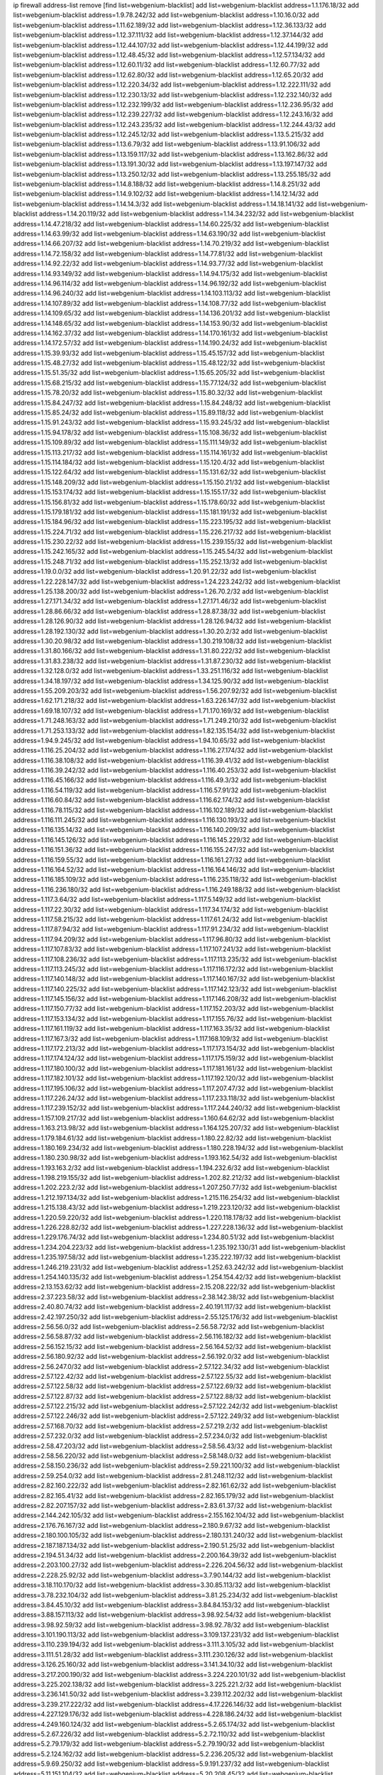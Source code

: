 ip firewall address-list
remove [find list=webgenium-blacklist]
add list=webgenium-blacklist address=1.1.176.18/32
add list=webgenium-blacklist address=1.9.78.242/32
add list=webgenium-blacklist address=1.10.16.0/32
add list=webgenium-blacklist address=1.11.62.189/32
add list=webgenium-blacklist address=1.12.36.133/32
add list=webgenium-blacklist address=1.12.37.111/32
add list=webgenium-blacklist address=1.12.37.144/32
add list=webgenium-blacklist address=1.12.44.107/32
add list=webgenium-blacklist address=1.12.44.199/32
add list=webgenium-blacklist address=1.12.48.45/32
add list=webgenium-blacklist address=1.12.57.134/32
add list=webgenium-blacklist address=1.12.60.11/32
add list=webgenium-blacklist address=1.12.60.77/32
add list=webgenium-blacklist address=1.12.62.80/32
add list=webgenium-blacklist address=1.12.65.20/32
add list=webgenium-blacklist address=1.12.220.34/32
add list=webgenium-blacklist address=1.12.222.111/32
add list=webgenium-blacklist address=1.12.230.13/32
add list=webgenium-blacklist address=1.12.232.140/32
add list=webgenium-blacklist address=1.12.232.199/32
add list=webgenium-blacklist address=1.12.236.95/32
add list=webgenium-blacklist address=1.12.239.227/32
add list=webgenium-blacklist address=1.12.243.16/32
add list=webgenium-blacklist address=1.12.243.235/32
add list=webgenium-blacklist address=1.12.244.43/32
add list=webgenium-blacklist address=1.12.245.12/32
add list=webgenium-blacklist address=1.13.5.215/32
add list=webgenium-blacklist address=1.13.6.79/32
add list=webgenium-blacklist address=1.13.91.106/32
add list=webgenium-blacklist address=1.13.159.117/32
add list=webgenium-blacklist address=1.13.162.86/32
add list=webgenium-blacklist address=1.13.191.30/32
add list=webgenium-blacklist address=1.13.197.147/32
add list=webgenium-blacklist address=1.13.250.12/32
add list=webgenium-blacklist address=1.13.255.185/32
add list=webgenium-blacklist address=1.14.8.188/32
add list=webgenium-blacklist address=1.14.8.251/32
add list=webgenium-blacklist address=1.14.9.102/32
add list=webgenium-blacklist address=1.14.12.14/32
add list=webgenium-blacklist address=1.14.14.3/32
add list=webgenium-blacklist address=1.14.18.141/32
add list=webgenium-blacklist address=1.14.20.119/32
add list=webgenium-blacklist address=1.14.34.232/32
add list=webgenium-blacklist address=1.14.47.218/32
add list=webgenium-blacklist address=1.14.60.225/32
add list=webgenium-blacklist address=1.14.63.99/32
add list=webgenium-blacklist address=1.14.63.190/32
add list=webgenium-blacklist address=1.14.66.207/32
add list=webgenium-blacklist address=1.14.70.219/32
add list=webgenium-blacklist address=1.14.72.158/32
add list=webgenium-blacklist address=1.14.77.81/32
add list=webgenium-blacklist address=1.14.92.22/32
add list=webgenium-blacklist address=1.14.93.77/32
add list=webgenium-blacklist address=1.14.93.149/32
add list=webgenium-blacklist address=1.14.94.175/32
add list=webgenium-blacklist address=1.14.96.114/32
add list=webgenium-blacklist address=1.14.96.192/32
add list=webgenium-blacklist address=1.14.96.240/32
add list=webgenium-blacklist address=1.14.103.113/32
add list=webgenium-blacklist address=1.14.107.89/32
add list=webgenium-blacklist address=1.14.108.77/32
add list=webgenium-blacklist address=1.14.109.65/32
add list=webgenium-blacklist address=1.14.136.201/32
add list=webgenium-blacklist address=1.14.148.65/32
add list=webgenium-blacklist address=1.14.153.90/32
add list=webgenium-blacklist address=1.14.162.37/32
add list=webgenium-blacklist address=1.14.170.161/32
add list=webgenium-blacklist address=1.14.172.57/32
add list=webgenium-blacklist address=1.14.190.24/32
add list=webgenium-blacklist address=1.15.39.93/32
add list=webgenium-blacklist address=1.15.45.157/32
add list=webgenium-blacklist address=1.15.48.27/32
add list=webgenium-blacklist address=1.15.48.122/32
add list=webgenium-blacklist address=1.15.51.35/32
add list=webgenium-blacklist address=1.15.65.205/32
add list=webgenium-blacklist address=1.15.68.215/32
add list=webgenium-blacklist address=1.15.77.124/32
add list=webgenium-blacklist address=1.15.78.20/32
add list=webgenium-blacklist address=1.15.80.32/32
add list=webgenium-blacklist address=1.15.84.247/32
add list=webgenium-blacklist address=1.15.84.248/32
add list=webgenium-blacklist address=1.15.85.24/32
add list=webgenium-blacklist address=1.15.89.118/32
add list=webgenium-blacklist address=1.15.91.243/32
add list=webgenium-blacklist address=1.15.93.245/32
add list=webgenium-blacklist address=1.15.94.178/32
add list=webgenium-blacklist address=1.15.108.36/32
add list=webgenium-blacklist address=1.15.109.89/32
add list=webgenium-blacklist address=1.15.111.149/32
add list=webgenium-blacklist address=1.15.113.217/32
add list=webgenium-blacklist address=1.15.114.161/32
add list=webgenium-blacklist address=1.15.114.184/32
add list=webgenium-blacklist address=1.15.120.4/32
add list=webgenium-blacklist address=1.15.122.64/32
add list=webgenium-blacklist address=1.15.131.62/32
add list=webgenium-blacklist address=1.15.148.209/32
add list=webgenium-blacklist address=1.15.150.21/32
add list=webgenium-blacklist address=1.15.153.174/32
add list=webgenium-blacklist address=1.15.155.17/32
add list=webgenium-blacklist address=1.15.156.81/32
add list=webgenium-blacklist address=1.15.178.60/32
add list=webgenium-blacklist address=1.15.179.181/32
add list=webgenium-blacklist address=1.15.181.191/32
add list=webgenium-blacklist address=1.15.184.96/32
add list=webgenium-blacklist address=1.15.223.195/32
add list=webgenium-blacklist address=1.15.224.71/32
add list=webgenium-blacklist address=1.15.226.217/32
add list=webgenium-blacklist address=1.15.230.22/32
add list=webgenium-blacklist address=1.15.239.155/32
add list=webgenium-blacklist address=1.15.242.165/32
add list=webgenium-blacklist address=1.15.245.54/32
add list=webgenium-blacklist address=1.15.248.71/32
add list=webgenium-blacklist address=1.15.252.13/32
add list=webgenium-blacklist address=1.19.0.0/32
add list=webgenium-blacklist address=1.20.91.22/32
add list=webgenium-blacklist address=1.22.228.147/32
add list=webgenium-blacklist address=1.24.223.242/32
add list=webgenium-blacklist address=1.25.138.200/32
add list=webgenium-blacklist address=1.26.70.2/32
add list=webgenium-blacklist address=1.27.171.34/32
add list=webgenium-blacklist address=1.27.171.46/32
add list=webgenium-blacklist address=1.28.86.66/32
add list=webgenium-blacklist address=1.28.87.38/32
add list=webgenium-blacklist address=1.28.126.90/32
add list=webgenium-blacklist address=1.28.126.94/32
add list=webgenium-blacklist address=1.28.192.130/32
add list=webgenium-blacklist address=1.30.20.2/32
add list=webgenium-blacklist address=1.30.20.98/32
add list=webgenium-blacklist address=1.30.219.108/32
add list=webgenium-blacklist address=1.31.80.166/32
add list=webgenium-blacklist address=1.31.80.222/32
add list=webgenium-blacklist address=1.31.83.238/32
add list=webgenium-blacklist address=1.31.87.230/32
add list=webgenium-blacklist address=1.32.128.0/32
add list=webgenium-blacklist address=1.33.251.116/32
add list=webgenium-blacklist address=1.34.18.197/32
add list=webgenium-blacklist address=1.34.125.90/32
add list=webgenium-blacklist address=1.55.209.203/32
add list=webgenium-blacklist address=1.56.207.92/32
add list=webgenium-blacklist address=1.62.171.218/32
add list=webgenium-blacklist address=1.63.226.147/32
add list=webgenium-blacklist address=1.69.18.107/32
add list=webgenium-blacklist address=1.71.170.169/32
add list=webgenium-blacklist address=1.71.248.163/32
add list=webgenium-blacklist address=1.71.249.210/32
add list=webgenium-blacklist address=1.71.253.133/32
add list=webgenium-blacklist address=1.82.135.154/32
add list=webgenium-blacklist address=1.94.9.245/32
add list=webgenium-blacklist address=1.94.10.65/32
add list=webgenium-blacklist address=1.116.25.204/32
add list=webgenium-blacklist address=1.116.27.174/32
add list=webgenium-blacklist address=1.116.38.108/32
add list=webgenium-blacklist address=1.116.39.41/32
add list=webgenium-blacklist address=1.116.39.242/32
add list=webgenium-blacklist address=1.116.40.253/32
add list=webgenium-blacklist address=1.116.45.166/32
add list=webgenium-blacklist address=1.116.49.3/32
add list=webgenium-blacklist address=1.116.54.119/32
add list=webgenium-blacklist address=1.116.57.91/32
add list=webgenium-blacklist address=1.116.60.84/32
add list=webgenium-blacklist address=1.116.62.174/32
add list=webgenium-blacklist address=1.116.78.115/32
add list=webgenium-blacklist address=1.116.102.189/32
add list=webgenium-blacklist address=1.116.111.245/32
add list=webgenium-blacklist address=1.116.130.193/32
add list=webgenium-blacklist address=1.116.135.14/32
add list=webgenium-blacklist address=1.116.140.209/32
add list=webgenium-blacklist address=1.116.145.126/32
add list=webgenium-blacklist address=1.116.145.229/32
add list=webgenium-blacklist address=1.116.151.36/32
add list=webgenium-blacklist address=1.116.155.247/32
add list=webgenium-blacklist address=1.116.159.55/32
add list=webgenium-blacklist address=1.116.161.27/32
add list=webgenium-blacklist address=1.116.164.52/32
add list=webgenium-blacklist address=1.116.164.146/32
add list=webgenium-blacklist address=1.116.185.109/32
add list=webgenium-blacklist address=1.116.235.118/32
add list=webgenium-blacklist address=1.116.236.180/32
add list=webgenium-blacklist address=1.116.249.188/32
add list=webgenium-blacklist address=1.117.3.64/32
add list=webgenium-blacklist address=1.117.5.149/32
add list=webgenium-blacklist address=1.117.22.30/32
add list=webgenium-blacklist address=1.117.34.174/32
add list=webgenium-blacklist address=1.117.58.215/32
add list=webgenium-blacklist address=1.117.61.24/32
add list=webgenium-blacklist address=1.117.87.94/32
add list=webgenium-blacklist address=1.117.91.234/32
add list=webgenium-blacklist address=1.117.94.209/32
add list=webgenium-blacklist address=1.117.96.80/32
add list=webgenium-blacklist address=1.117.107.83/32
add list=webgenium-blacklist address=1.117.107.241/32
add list=webgenium-blacklist address=1.117.108.236/32
add list=webgenium-blacklist address=1.117.113.235/32
add list=webgenium-blacklist address=1.117.113.245/32
add list=webgenium-blacklist address=1.117.116.172/32
add list=webgenium-blacklist address=1.117.140.148/32
add list=webgenium-blacklist address=1.117.140.167/32
add list=webgenium-blacklist address=1.117.140.225/32
add list=webgenium-blacklist address=1.117.142.123/32
add list=webgenium-blacklist address=1.117.145.156/32
add list=webgenium-blacklist address=1.117.146.208/32
add list=webgenium-blacklist address=1.117.150.77/32
add list=webgenium-blacklist address=1.117.152.203/32
add list=webgenium-blacklist address=1.117.153.134/32
add list=webgenium-blacklist address=1.117.155.76/32
add list=webgenium-blacklist address=1.117.161.119/32
add list=webgenium-blacklist address=1.117.163.35/32
add list=webgenium-blacklist address=1.117.167.3/32
add list=webgenium-blacklist address=1.117.168.109/32
add list=webgenium-blacklist address=1.117.172.213/32
add list=webgenium-blacklist address=1.117.173.154/32
add list=webgenium-blacklist address=1.117.174.124/32
add list=webgenium-blacklist address=1.117.175.159/32
add list=webgenium-blacklist address=1.117.180.100/32
add list=webgenium-blacklist address=1.117.181.161/32
add list=webgenium-blacklist address=1.117.182.101/32
add list=webgenium-blacklist address=1.117.192.120/32
add list=webgenium-blacklist address=1.117.195.106/32
add list=webgenium-blacklist address=1.117.207.47/32
add list=webgenium-blacklist address=1.117.226.24/32
add list=webgenium-blacklist address=1.117.233.118/32
add list=webgenium-blacklist address=1.117.239.152/32
add list=webgenium-blacklist address=1.117.244.240/32
add list=webgenium-blacklist address=1.157.109.217/32
add list=webgenium-blacklist address=1.160.64.62/32
add list=webgenium-blacklist address=1.163.213.98/32
add list=webgenium-blacklist address=1.164.125.207/32
add list=webgenium-blacklist address=1.179.184.61/32
add list=webgenium-blacklist address=1.180.22.82/32
add list=webgenium-blacklist address=1.180.169.234/32
add list=webgenium-blacklist address=1.180.228.194/32
add list=webgenium-blacklist address=1.180.230.98/32
add list=webgenium-blacklist address=1.193.162.54/32
add list=webgenium-blacklist address=1.193.163.2/32
add list=webgenium-blacklist address=1.194.232.6/32
add list=webgenium-blacklist address=1.198.219.155/32
add list=webgenium-blacklist address=1.202.82.212/32
add list=webgenium-blacklist address=1.202.223.2/32
add list=webgenium-blacklist address=1.207.250.77/32
add list=webgenium-blacklist address=1.212.197.134/32
add list=webgenium-blacklist address=1.215.116.254/32
add list=webgenium-blacklist address=1.215.138.43/32
add list=webgenium-blacklist address=1.219.223.120/32
add list=webgenium-blacklist address=1.220.59.220/32
add list=webgenium-blacklist address=1.220.118.178/32
add list=webgenium-blacklist address=1.226.228.82/32
add list=webgenium-blacklist address=1.227.228.136/32
add list=webgenium-blacklist address=1.229.176.74/32
add list=webgenium-blacklist address=1.234.80.51/32
add list=webgenium-blacklist address=1.234.204.223/32
add list=webgenium-blacklist address=1.235.192.130/31
add list=webgenium-blacklist address=1.235.197.58/32
add list=webgenium-blacklist address=1.235.222.197/32
add list=webgenium-blacklist address=1.246.219.231/32
add list=webgenium-blacklist address=1.252.63.242/32
add list=webgenium-blacklist address=1.254.140.135/32
add list=webgenium-blacklist address=1.254.154.42/32
add list=webgenium-blacklist address=2.13.153.62/32
add list=webgenium-blacklist address=2.15.208.222/32
add list=webgenium-blacklist address=2.37.223.58/32
add list=webgenium-blacklist address=2.38.142.38/32
add list=webgenium-blacklist address=2.40.80.74/32
add list=webgenium-blacklist address=2.40.191.117/32
add list=webgenium-blacklist address=2.42.197.250/32
add list=webgenium-blacklist address=2.55.125.176/32
add list=webgenium-blacklist address=2.56.56.0/32
add list=webgenium-blacklist address=2.56.58.72/32
add list=webgenium-blacklist address=2.56.58.87/32
add list=webgenium-blacklist address=2.56.116.182/32
add list=webgenium-blacklist address=2.56.152.15/32
add list=webgenium-blacklist address=2.56.164.52/32
add list=webgenium-blacklist address=2.56.180.92/32
add list=webgenium-blacklist address=2.56.192.0/32
add list=webgenium-blacklist address=2.56.247.0/32
add list=webgenium-blacklist address=2.57.122.34/32
add list=webgenium-blacklist address=2.57.122.42/32
add list=webgenium-blacklist address=2.57.122.55/32
add list=webgenium-blacklist address=2.57.122.58/32
add list=webgenium-blacklist address=2.57.122.69/32
add list=webgenium-blacklist address=2.57.122.87/32
add list=webgenium-blacklist address=2.57.122.88/32
add list=webgenium-blacklist address=2.57.122.215/32
add list=webgenium-blacklist address=2.57.122.242/32
add list=webgenium-blacklist address=2.57.122.246/32
add list=webgenium-blacklist address=2.57.122.249/32
add list=webgenium-blacklist address=2.57.168.70/32
add list=webgenium-blacklist address=2.57.219.2/32
add list=webgenium-blacklist address=2.57.232.0/32
add list=webgenium-blacklist address=2.57.234.0/32
add list=webgenium-blacklist address=2.58.47.203/32
add list=webgenium-blacklist address=2.58.56.43/32
add list=webgenium-blacklist address=2.58.56.220/32
add list=webgenium-blacklist address=2.58.148.0/32
add list=webgenium-blacklist address=2.58.150.236/32
add list=webgenium-blacklist address=2.59.221.100/32
add list=webgenium-blacklist address=2.59.254.0/32
add list=webgenium-blacklist address=2.81.248.112/32
add list=webgenium-blacklist address=2.82.160.222/32
add list=webgenium-blacklist address=2.82.161.62/32
add list=webgenium-blacklist address=2.82.165.41/32
add list=webgenium-blacklist address=2.82.165.179/32
add list=webgenium-blacklist address=2.82.207.157/32
add list=webgenium-blacklist address=2.83.61.37/32
add list=webgenium-blacklist address=2.144.242.105/32
add list=webgenium-blacklist address=2.155.162.104/32
add list=webgenium-blacklist address=2.176.76.167/32
add list=webgenium-blacklist address=2.180.9.67/32
add list=webgenium-blacklist address=2.180.100.105/32
add list=webgenium-blacklist address=2.180.131.240/32
add list=webgenium-blacklist address=2.187.187.134/32
add list=webgenium-blacklist address=2.190.51.25/32
add list=webgenium-blacklist address=2.194.51.34/32
add list=webgenium-blacklist address=2.200.164.39/32
add list=webgenium-blacklist address=2.203.100.27/32
add list=webgenium-blacklist address=2.226.204.56/32
add list=webgenium-blacklist address=2.228.25.92/32
add list=webgenium-blacklist address=3.7.90.144/32
add list=webgenium-blacklist address=3.18.110.170/32
add list=webgenium-blacklist address=3.30.85.113/32
add list=webgenium-blacklist address=3.78.232.104/32
add list=webgenium-blacklist address=3.81.25.234/32
add list=webgenium-blacklist address=3.84.45.10/32
add list=webgenium-blacklist address=3.84.84.153/32
add list=webgenium-blacklist address=3.88.157.113/32
add list=webgenium-blacklist address=3.98.92.54/32
add list=webgenium-blacklist address=3.98.92.59/32
add list=webgenium-blacklist address=3.98.92.78/32
add list=webgenium-blacklist address=3.101.190.113/32
add list=webgenium-blacklist address=3.109.137.231/32
add list=webgenium-blacklist address=3.110.239.194/32
add list=webgenium-blacklist address=3.111.3.105/32
add list=webgenium-blacklist address=3.111.51.28/32
add list=webgenium-blacklist address=3.111.230.126/32
add list=webgenium-blacklist address=3.126.25.160/32
add list=webgenium-blacklist address=3.141.34.10/32
add list=webgenium-blacklist address=3.217.200.190/32
add list=webgenium-blacklist address=3.224.220.101/32
add list=webgenium-blacklist address=3.225.202.138/32
add list=webgenium-blacklist address=3.225.221.2/32
add list=webgenium-blacklist address=3.236.141.50/32
add list=webgenium-blacklist address=3.239.112.202/32
add list=webgenium-blacklist address=3.239.217.222/32
add list=webgenium-blacklist address=4.17.226.146/32
add list=webgenium-blacklist address=4.227.129.176/32
add list=webgenium-blacklist address=4.228.186.24/32
add list=webgenium-blacklist address=4.249.160.124/32
add list=webgenium-blacklist address=5.2.65.174/32
add list=webgenium-blacklist address=5.2.67.226/32
add list=webgenium-blacklist address=5.2.72.110/32
add list=webgenium-blacklist address=5.2.79.179/32
add list=webgenium-blacklist address=5.2.79.190/32
add list=webgenium-blacklist address=5.2.124.162/32
add list=webgenium-blacklist address=5.2.236.205/32
add list=webgenium-blacklist address=5.9.69.250/32
add list=webgenium-blacklist address=5.9.191.237/32
add list=webgenium-blacklist address=5.11.151.104/32
add list=webgenium-blacklist address=5.20.208.45/32
add list=webgenium-blacklist address=5.21.5.139/32
add list=webgenium-blacklist address=5.22.211.59/32
add list=webgenium-blacklist address=5.23.51.236/32
add list=webgenium-blacklist address=5.30.181.141/32
add list=webgenium-blacklist address=5.31.11.80/32
add list=webgenium-blacklist address=5.31.15.131/32
add list=webgenium-blacklist address=5.32.11.230/32
add list=webgenium-blacklist address=5.32.22.218/32
add list=webgenium-blacklist address=5.32.61.6/32
add list=webgenium-blacklist address=5.32.74.26/32
add list=webgenium-blacklist address=5.32.99.14/32
add list=webgenium-blacklist address=5.32.107.6/32
add list=webgenium-blacklist address=5.32.107.98/32
add list=webgenium-blacklist address=5.32.107.126/32
add list=webgenium-blacklist address=5.34.182.5/32
add list=webgenium-blacklist address=5.34.196.252/32
add list=webgenium-blacklist address=5.34.201.105/32
add list=webgenium-blacklist address=5.34.202.172/32
add list=webgenium-blacklist address=5.35.100.72/32
add list=webgenium-blacklist address=5.35.100.211/32
add list=webgenium-blacklist address=5.42.64.0/32
add list=webgenium-blacklist address=5.42.78.5/32
add list=webgenium-blacklist address=5.42.78.97/32
add list=webgenium-blacklist address=5.42.80.232/30
add list=webgenium-blacklist address=5.42.81.207/32
add list=webgenium-blacklist address=5.42.82.136/32
add list=webgenium-blacklist address=5.42.83.129/32
add list=webgenium-blacklist address=5.42.85.200/32
add list=webgenium-blacklist address=5.42.92.0/32
add list=webgenium-blacklist address=5.42.199.0/32
add list=webgenium-blacklist address=5.42.213.58/32
add list=webgenium-blacklist address=5.44.45.245/32
add list=webgenium-blacklist address=5.45.98.162/32
add list=webgenium-blacklist address=5.45.102.93/32
add list=webgenium-blacklist address=5.45.104.176/32
add list=webgenium-blacklist address=5.56.132.81/32
add list=webgenium-blacklist address=5.58.8.4/32
add list=webgenium-blacklist address=5.61.27.123/32
add list=webgenium-blacklist address=5.61.27.127/32
add list=webgenium-blacklist address=5.62.43.114/32
add list=webgenium-blacklist address=5.62.43.203/32
add list=webgenium-blacklist address=5.75.196.203/32
add list=webgenium-blacklist address=5.75.199.252/32
add list=webgenium-blacklist address=5.75.200.79/32
add list=webgenium-blacklist address=5.78.50.108/32
add list=webgenium-blacklist address=5.78.69.245/32
add list=webgenium-blacklist address=5.78.103.119/32
add list=webgenium-blacklist address=5.79.66.19/32
add list=webgenium-blacklist address=5.91.19.221/32
add list=webgenium-blacklist address=5.91.61.210/32
add list=webgenium-blacklist address=5.101.129.104/32
add list=webgenium-blacklist address=5.101.133.5/32
add list=webgenium-blacklist address=5.101.156.211/32
add list=webgenium-blacklist address=5.101.198.154/32
add list=webgenium-blacklist address=5.102.51.35/32
add list=webgenium-blacklist address=5.105.62.0/32
add list=webgenium-blacklist address=5.105.186.0/32
add list=webgenium-blacklist address=5.105.202.0/32
add list=webgenium-blacklist address=5.105.220.0/32
add list=webgenium-blacklist address=5.134.121.47/32
add list=webgenium-blacklist address=5.134.128.0/32
add list=webgenium-blacklist address=5.135.52.66/32
add list=webgenium-blacklist address=5.135.230.131/32
add list=webgenium-blacklist address=5.142.253.15/32
add list=webgenium-blacklist address=5.145.75.170/32
add list=webgenium-blacklist address=5.146.196.248/32
add list=webgenium-blacklist address=5.151.137.166/32
add list=webgenium-blacklist address=5.161.93.103/32
add list=webgenium-blacklist address=5.165.204.25/32
add list=webgenium-blacklist address=5.167.64.0/21
add list=webgenium-blacklist address=5.181.23.233/32
add list=webgenium-blacklist address=5.181.80.107/32
add list=webgenium-blacklist address=5.181.86.250/32
add list=webgenium-blacklist address=5.181.190.12/32
add list=webgenium-blacklist address=5.182.26.170/32
add list=webgenium-blacklist address=5.182.210.0/32
add list=webgenium-blacklist address=5.182.211.0/32
add list=webgenium-blacklist address=5.183.60.0/32
add list=webgenium-blacklist address=5.188.10.0/32
add list=webgenium-blacklist address=5.188.11.0/32
add list=webgenium-blacklist address=5.188.62.21/32
add list=webgenium-blacklist address=5.188.62.26/32
add list=webgenium-blacklist address=5.188.62.76/32
add list=webgenium-blacklist address=5.188.62.174/32
add list=webgenium-blacklist address=5.188.87.37/32
add list=webgenium-blacklist address=5.188.210.20/32
add list=webgenium-blacklist address=5.188.210.38/32
add list=webgenium-blacklist address=5.188.210.84/32
add list=webgenium-blacklist address=5.189.57.196/32
add list=webgenium-blacklist address=5.189.130.31/32
add list=webgenium-blacklist address=5.189.183.215/32
add list=webgenium-blacklist address=5.191.246.236/32
add list=webgenium-blacklist address=5.196.8.113/32
add list=webgenium-blacklist address=5.196.26.3/32
add list=webgenium-blacklist address=5.196.95.34/32
add list=webgenium-blacklist address=5.202.101.3/32
add list=webgenium-blacklist address=5.206.194.9/32
add list=webgenium-blacklist address=5.227.229.179/32
add list=webgenium-blacklist address=5.228.249.154/32
add list=webgenium-blacklist address=5.230.72.166/32
add list=webgenium-blacklist address=5.236.225.108/32
add list=webgenium-blacklist address=5.244.241.228/32
add list=webgenium-blacklist address=5.249.21.73/32
add list=webgenium-blacklist address=5.252.118.19/32
add list=webgenium-blacklist address=5.252.118.211/32
add list=webgenium-blacklist address=5.253.19.58/32
add list=webgenium-blacklist address=5.255.97.221/32
add list=webgenium-blacklist address=5.255.98.23/32
add list=webgenium-blacklist address=5.255.98.151/32
add list=webgenium-blacklist address=5.255.98.198/32
add list=webgenium-blacklist address=5.255.98.231/32
add list=webgenium-blacklist address=5.255.99.5/32
add list=webgenium-blacklist address=5.255.99.124/32
add list=webgenium-blacklist address=5.255.99.147/32
add list=webgenium-blacklist address=5.255.100.126/32
add list=webgenium-blacklist address=5.255.100.219/32
add list=webgenium-blacklist address=5.255.100.245/32
add list=webgenium-blacklist address=5.255.101.10/32
add list=webgenium-blacklist address=5.255.101.131/32
add list=webgenium-blacklist address=5.255.103.132/32
add list=webgenium-blacklist address=5.255.103.190/32
add list=webgenium-blacklist address=5.255.103.235/32
add list=webgenium-blacklist address=5.255.104.202/32
add list=webgenium-blacklist address=5.255.110.148/32
add list=webgenium-blacklist address=5.255.111.64/32
add list=webgenium-blacklist address=5.255.113.115/32
add list=webgenium-blacklist address=5.255.113.240/32
add list=webgenium-blacklist address=5.255.115.42/32
add list=webgenium-blacklist address=5.255.115.58/32
add list=webgenium-blacklist address=5.255.124.150/32
add list=webgenium-blacklist address=5.255.125.196/32
add list=webgenium-blacklist address=5.255.125.238/32
add list=webgenium-blacklist address=5.255.127.222/32
add list=webgenium-blacklist address=8.129.212.192/32
add list=webgenium-blacklist address=8.130.49.172/32
add list=webgenium-blacklist address=8.130.109.90/32
add list=webgenium-blacklist address=8.140.29.143/32
add list=webgenium-blacklist address=8.142.85.222/32
add list=webgenium-blacklist address=8.208.21.94/32
add list=webgenium-blacklist address=8.208.27.155/32
add list=webgenium-blacklist address=8.209.69.246/32
add list=webgenium-blacklist address=8.209.74.184/32
add list=webgenium-blacklist address=8.209.96.179/32
add list=webgenium-blacklist address=8.209.240.18/32
add list=webgenium-blacklist address=8.209.248.154/32
add list=webgenium-blacklist address=8.210.0.199/32
add list=webgenium-blacklist address=8.210.68.19/32
add list=webgenium-blacklist address=8.210.98.19/32
add list=webgenium-blacklist address=8.210.130.78/32
add list=webgenium-blacklist address=8.210.134.241/32
add list=webgenium-blacklist address=8.210.142.18/32
add list=webgenium-blacklist address=8.210.168.69/32
add list=webgenium-blacklist address=8.210.201.193/32
add list=webgenium-blacklist address=8.210.213.36/32
add list=webgenium-blacklist address=8.210.239.130/32
add list=webgenium-blacklist address=8.210.247.187/32
add list=webgenium-blacklist address=8.210.248.138/32
add list=webgenium-blacklist address=8.210.251.203/32
add list=webgenium-blacklist address=8.213.24.28/32
add list=webgenium-blacklist address=8.213.136.176/32
add list=webgenium-blacklist address=8.214.83.144/32
add list=webgenium-blacklist address=8.217.52.177/32
add list=webgenium-blacklist address=8.217.52.178/32
add list=webgenium-blacklist address=8.217.57.101/32
add list=webgenium-blacklist address=8.217.81.85/32
add list=webgenium-blacklist address=8.217.191.54/32
add list=webgenium-blacklist address=8.217.207.247/32
add list=webgenium-blacklist address=8.217.209.19/32
add list=webgenium-blacklist address=8.218.7.185/32
add list=webgenium-blacklist address=8.218.30.127/32
add list=webgenium-blacklist address=8.218.34.44/32
add list=webgenium-blacklist address=8.218.42.212/32
add list=webgenium-blacklist address=8.218.64.106/32
add list=webgenium-blacklist address=8.218.72.8/32
add list=webgenium-blacklist address=8.218.75.158/32
add list=webgenium-blacklist address=8.218.86.0/32
add list=webgenium-blacklist address=8.218.89.123/32
add list=webgenium-blacklist address=8.218.91.204/32
add list=webgenium-blacklist address=8.218.96.89/32
add list=webgenium-blacklist address=8.218.100.154/32
add list=webgenium-blacklist address=8.218.108.50/32
add list=webgenium-blacklist address=8.218.123.84/32
add list=webgenium-blacklist address=8.218.127.226/32
add list=webgenium-blacklist address=8.218.130.20/32
add list=webgenium-blacklist address=8.218.149.37/32
add list=webgenium-blacklist address=8.218.150.199/32
add list=webgenium-blacklist address=8.218.151.71/32
add list=webgenium-blacklist address=8.218.154.142/32
add list=webgenium-blacklist address=8.218.157.128/32
add list=webgenium-blacklist address=8.218.163.73/32
add list=webgenium-blacklist address=8.218.169.203/32
add list=webgenium-blacklist address=8.218.170.51/32
add list=webgenium-blacklist address=8.218.240.4/32
add list=webgenium-blacklist address=8.218.245.204/32
add list=webgenium-blacklist address=8.218.249.33/32
add list=webgenium-blacklist address=8.219.5.116/32
add list=webgenium-blacklist address=8.219.51.183/32
add list=webgenium-blacklist address=8.219.54.193/32
add list=webgenium-blacklist address=8.219.60.77/32
add list=webgenium-blacklist address=8.219.96.37/32
add list=webgenium-blacklist address=8.219.111.115/32
add list=webgenium-blacklist address=8.219.147.94/32
add list=webgenium-blacklist address=8.219.152.205/32
add list=webgenium-blacklist address=8.219.175.61/32
add list=webgenium-blacklist address=8.219.179.36/32
add list=webgenium-blacklist address=8.219.185.210/32
add list=webgenium-blacklist address=8.219.217.5/32
add list=webgenium-blacklist address=8.219.222.42/32
add list=webgenium-blacklist address=8.219.228.227/32
add list=webgenium-blacklist address=8.219.230.152/32
add list=webgenium-blacklist address=8.219.231.194/32
add list=webgenium-blacklist address=8.219.235.15/32
add list=webgenium-blacklist address=8.219.235.195/32
add list=webgenium-blacklist address=8.219.243.187/32
add list=webgenium-blacklist address=8.219.248.192/32
add list=webgenium-blacklist address=8.219.252.10/32
add list=webgenium-blacklist address=8.222.136.217/32
add list=webgenium-blacklist address=8.222.140.207/32
add list=webgenium-blacklist address=8.222.145.177/32
add list=webgenium-blacklist address=8.222.146.130/32
add list=webgenium-blacklist address=8.222.152.152/32
add list=webgenium-blacklist address=8.222.153.122/32
add list=webgenium-blacklist address=8.222.154.232/32
add list=webgenium-blacklist address=8.222.155.17/32
add list=webgenium-blacklist address=8.222.158.119/32
add list=webgenium-blacklist address=8.222.158.120/32
add list=webgenium-blacklist address=8.222.163.66/32
add list=webgenium-blacklist address=8.222.166.246/32
add list=webgenium-blacklist address=8.222.169.20/32
add list=webgenium-blacklist address=8.222.171.238/32
add list=webgenium-blacklist address=8.222.172.234/32
add list=webgenium-blacklist address=8.222.177.144/32
add list=webgenium-blacklist address=8.222.179.111/32
add list=webgenium-blacklist address=8.222.183.247/32
add list=webgenium-blacklist address=8.222.184.12/32
add list=webgenium-blacklist address=8.222.186.220/32
add list=webgenium-blacklist address=8.222.190.223/32
add list=webgenium-blacklist address=8.222.197.249/32
add list=webgenium-blacklist address=8.222.199.27/32
add list=webgenium-blacklist address=8.222.199.210/32
add list=webgenium-blacklist address=8.222.200.205/32
add list=webgenium-blacklist address=8.222.201.35/32
add list=webgenium-blacklist address=8.222.202.173/32
add list=webgenium-blacklist address=8.222.206.224/32
add list=webgenium-blacklist address=8.222.215.141/32
add list=webgenium-blacklist address=8.222.215.190/32
add list=webgenium-blacklist address=8.222.223.100/32
add list=webgenium-blacklist address=8.222.224.48/32
add list=webgenium-blacklist address=8.222.228.202/32
add list=webgenium-blacklist address=8.222.230.167/32
add list=webgenium-blacklist address=8.222.231.141/32
add list=webgenium-blacklist address=8.222.237.5/32
add list=webgenium-blacklist address=8.222.242.222/32
add list=webgenium-blacklist address=8.222.244.69/32
add list=webgenium-blacklist address=8.222.245.20/32
add list=webgenium-blacklist address=8.222.247.46/32
add list=webgenium-blacklist address=8.222.247.229/32
add list=webgenium-blacklist address=8.222.251.110/32
add list=webgenium-blacklist address=8.222.255.46/32
add list=webgenium-blacklist address=8.222.255.233/32
add list=webgenium-blacklist address=8.245.7.99/32
add list=webgenium-blacklist address=8.245.7.227/32
add list=webgenium-blacklist address=12.139.38.4/32
add list=webgenium-blacklist address=12.156.67.18/32
add list=webgenium-blacklist address=12.207.244.211/32
add list=webgenium-blacklist address=13.48.55.116/32
add list=webgenium-blacklist address=13.70.39.68/32
add list=webgenium-blacklist address=13.71.82.18/32
add list=webgenium-blacklist address=13.71.143.188/32
add list=webgenium-blacklist address=13.72.86.172/32
add list=webgenium-blacklist address=13.74.46.65/32
add list=webgenium-blacklist address=13.76.162.49/32
add list=webgenium-blacklist address=13.80.7.122/32
add list=webgenium-blacklist address=13.81.240.106/32
add list=webgenium-blacklist address=13.82.51.214/32
add list=webgenium-blacklist address=13.90.192.95/32
add list=webgenium-blacklist address=13.92.127.160/32
add list=webgenium-blacklist address=13.114.202.49/32
add list=webgenium-blacklist address=13.115.229.176/32
add list=webgenium-blacklist address=13.127.240.219/32
add list=webgenium-blacklist address=13.200.113.187/32
add list=webgenium-blacklist address=13.234.118.17/32
add list=webgenium-blacklist address=13.235.135.173/32
add list=webgenium-blacklist address=13.250.110.252/32
add list=webgenium-blacklist address=14.0.135.11/32
add list=webgenium-blacklist address=14.0.136.111/32
add list=webgenium-blacklist address=14.0.136.127/32
add list=webgenium-blacklist address=14.0.206.168/32
add list=webgenium-blacklist address=14.3.3.119/32
add list=webgenium-blacklist address=14.6.16.137/32
add list=webgenium-blacklist address=14.18.47.158/32
add list=webgenium-blacklist address=14.18.90.195/32
add list=webgenium-blacklist address=14.18.92.211/32
add list=webgenium-blacklist address=14.18.102.243/32
add list=webgenium-blacklist address=14.18.106.132/32
add list=webgenium-blacklist address=14.18.107.131/32
add list=webgenium-blacklist address=14.18.110.73/32
add list=webgenium-blacklist address=14.18.113.233/32
add list=webgenium-blacklist address=14.18.119.55/32
add list=webgenium-blacklist address=14.18.120.74/32
add list=webgenium-blacklist address=14.18.154.85/32
add list=webgenium-blacklist address=14.18.187.164/32
add list=webgenium-blacklist address=14.18.190.189/32
add list=webgenium-blacklist address=14.19.6.43/32
add list=webgenium-blacklist address=14.21.30.182/32
add list=webgenium-blacklist address=14.29.64.91/32
add list=webgenium-blacklist address=14.29.99.183/32
add list=webgenium-blacklist address=14.29.165.12/32
add list=webgenium-blacklist address=14.29.175.202/32
add list=webgenium-blacklist address=14.29.180.161/32
add list=webgenium-blacklist address=14.29.182.201/32
add list=webgenium-blacklist address=14.29.192.146/32
add list=webgenium-blacklist address=14.29.198.130/32
add list=webgenium-blacklist address=14.29.198.201/32
add list=webgenium-blacklist address=14.29.200.186/32
add list=webgenium-blacklist address=14.29.212.189/32
add list=webgenium-blacklist address=14.29.214.89/32
add list=webgenium-blacklist address=14.29.248.81/32
add list=webgenium-blacklist address=14.29.249.174/32
add list=webgenium-blacklist address=14.32.10.41/32
add list=webgenium-blacklist address=14.33.91.30/32
add list=webgenium-blacklist address=14.33.96.3/32
add list=webgenium-blacklist address=14.33.96.4/32
add list=webgenium-blacklist address=14.34.36.212/32
add list=webgenium-blacklist address=14.34.85.245/32
add list=webgenium-blacklist address=14.34.178.194/32
add list=webgenium-blacklist address=14.36.129.187/32
add list=webgenium-blacklist address=14.39.23.47/32
add list=webgenium-blacklist address=14.39.41.39/32
add list=webgenium-blacklist address=14.39.42.133/32
add list=webgenium-blacklist address=14.39.169.205/32
add list=webgenium-blacklist address=14.40.106.169/32
add list=webgenium-blacklist address=14.43.244.134/32
add list=webgenium-blacklist address=14.45.28.95/32
add list=webgenium-blacklist address=14.45.166.7/32
add list=webgenium-blacklist address=14.46.120.176/32
add list=webgenium-blacklist address=14.46.204.51/32
add list=webgenium-blacklist address=14.46.230.139/32
add list=webgenium-blacklist address=14.48.28.154/32
add list=webgenium-blacklist address=14.48.62.155/32
add list=webgenium-blacklist address=14.49.119.88/32
add list=webgenium-blacklist address=14.50.30.61/32
add list=webgenium-blacklist address=14.51.14.47/32
add list=webgenium-blacklist address=14.51.236.218/32
add list=webgenium-blacklist address=14.53.134.163/32
add list=webgenium-blacklist address=14.54.22.11/32
add list=webgenium-blacklist address=14.54.46.207/32
add list=webgenium-blacklist address=14.55.75.159/32
add list=webgenium-blacklist address=14.63.87.147/32
add list=webgenium-blacklist address=14.63.160.25/32
add list=webgenium-blacklist address=14.63.162.98/32
add list=webgenium-blacklist address=14.63.214.22/32
add list=webgenium-blacklist address=14.63.216.89/32
add list=webgenium-blacklist address=14.63.217.28/32
add list=webgenium-blacklist address=14.63.221.137/32
add list=webgenium-blacklist address=14.63.224.17/32
add list=webgenium-blacklist address=14.97.108.198/32
add list=webgenium-blacklist address=14.97.218.142/32
add list=webgenium-blacklist address=14.97.238.50/32
add list=webgenium-blacklist address=14.97.242.14/32
add list=webgenium-blacklist address=14.98.28.43/32
add list=webgenium-blacklist address=14.98.215.146/32
add list=webgenium-blacklist address=14.99.58.131/32
add list=webgenium-blacklist address=14.99.157.243/32
add list=webgenium-blacklist address=14.99.217.14/32
add list=webgenium-blacklist address=14.99.254.18/32
add list=webgenium-blacklist address=14.103.9.153/32
add list=webgenium-blacklist address=14.111.242.156/32
add list=webgenium-blacklist address=14.116.146.20/32
add list=webgenium-blacklist address=14.116.189.74/32
add list=webgenium-blacklist address=14.116.190.92/32
add list=webgenium-blacklist address=14.116.196.31/32
add list=webgenium-blacklist address=14.116.206.123/32
add list=webgenium-blacklist address=14.116.207.75/32
add list=webgenium-blacklist address=14.116.211.167/32
add list=webgenium-blacklist address=14.116.213.102/32
add list=webgenium-blacklist address=14.116.251.29/32
add list=webgenium-blacklist address=14.139.61.174/32
add list=webgenium-blacklist address=14.139.114.194/32
add list=webgenium-blacklist address=14.143.150.66/32
add list=webgenium-blacklist address=14.155.36.253/32
add list=webgenium-blacklist address=14.155.183.238/32
add list=webgenium-blacklist address=14.155.201.52/32
add list=webgenium-blacklist address=14.155.217.54/32
add list=webgenium-blacklist address=14.157.85.48/32
add list=webgenium-blacklist address=14.161.27.163/32
add list=webgenium-blacklist address=14.161.50.162/32
add list=webgenium-blacklist address=14.170.154.13/32
add list=webgenium-blacklist address=14.177.165.175/32
add list=webgenium-blacklist address=14.177.232.31/32
add list=webgenium-blacklist address=14.177.239.168/32
add list=webgenium-blacklist address=14.178.97.67/32
add list=webgenium-blacklist address=14.185.21.76/32
add list=webgenium-blacklist address=14.190.208.113/32
add list=webgenium-blacklist address=14.192.25.109/32
add list=webgenium-blacklist address=14.194.70.66/32
add list=webgenium-blacklist address=14.194.116.196/32
add list=webgenium-blacklist address=14.194.138.226/32
add list=webgenium-blacklist address=14.199.103.53/32
add list=webgenium-blacklist address=14.199.104.57/32
add list=webgenium-blacklist address=14.199.168.188/32
add list=webgenium-blacklist address=14.203.166.226/32
add list=webgenium-blacklist address=14.214.15.253/32
add list=webgenium-blacklist address=14.215.123.127/32
add list=webgenium-blacklist address=14.215.234.246/32
add list=webgenium-blacklist address=14.216.136.38/32
add list=webgenium-blacklist address=14.216.239.104/32
add list=webgenium-blacklist address=14.221.5.93/32
add list=webgenium-blacklist address=14.224.17.104/32
add list=webgenium-blacklist address=14.225.5.148/32
add list=webgenium-blacklist address=14.225.7.212/32
add list=webgenium-blacklist address=14.225.17.104/32
add list=webgenium-blacklist address=14.225.203.6/32
add list=webgenium-blacklist address=14.225.205.60/32
add list=webgenium-blacklist address=14.225.206.50/32
add list=webgenium-blacklist address=14.225.206.98/32
add list=webgenium-blacklist address=14.225.211.219/32
add list=webgenium-blacklist address=14.225.212.220/32
add list=webgenium-blacklist address=14.225.238.192/32
add list=webgenium-blacklist address=14.225.252.238/32
add list=webgenium-blacklist address=14.225.254.16/32
add list=webgenium-blacklist address=14.225.255.139/32
add list=webgenium-blacklist address=14.225.255.237/32
add list=webgenium-blacklist address=14.227.95.238/32
add list=webgenium-blacklist address=14.241.87.146/32
add list=webgenium-blacklist address=14.241.187.124/32
add list=webgenium-blacklist address=15.204.14.149/32
add list=webgenium-blacklist address=15.204.48.216/32
add list=webgenium-blacklist address=15.204.208.87/32
add list=webgenium-blacklist address=15.204.235.215/32
add list=webgenium-blacklist address=15.204.245.236/32
add list=webgenium-blacklist address=15.235.140.190/32
add list=webgenium-blacklist address=15.235.181.184/32
add list=webgenium-blacklist address=15.235.202.83/32
add list=webgenium-blacklist address=15.236.137.228/32
add list=webgenium-blacklist address=15.236.165.82/32
add list=webgenium-blacklist address=15.236.166.30/32
add list=webgenium-blacklist address=18.117.187.128/32
add list=webgenium-blacklist address=18.139.6.69/32
add list=webgenium-blacklist address=18.140.184.0/32
add list=webgenium-blacklist address=18.157.105.182/32
add list=webgenium-blacklist address=18.157.131.187/32
add list=webgenium-blacklist address=18.204.93.246/32
add list=webgenium-blacklist address=18.211.139.122/32
add list=webgenium-blacklist address=18.232.72.232/32
add list=webgenium-blacklist address=20.12.62.92/32
add list=webgenium-blacklist address=20.14.108.81/32
add list=webgenium-blacklist address=20.18.34.136/32
add list=webgenium-blacklist address=20.26.0.239/32
add list=webgenium-blacklist address=20.27.196.67/32
add list=webgenium-blacklist address=20.40.73.192/32
add list=webgenium-blacklist address=20.41.105.43/32
add list=webgenium-blacklist address=20.55.238.95/32
add list=webgenium-blacklist address=20.66.23.209/32
add list=webgenium-blacklist address=20.78.63.232/32
add list=webgenium-blacklist address=20.86.227.211/32
add list=webgenium-blacklist address=20.87.21.241/32
add list=webgenium-blacklist address=20.101.101.40/32
add list=webgenium-blacklist address=20.119.197.48/32
add list=webgenium-blacklist address=20.120.29.129/32
add list=webgenium-blacklist address=20.120.86.227/32
add list=webgenium-blacklist address=20.127.14.69/32
add list=webgenium-blacklist address=20.127.146.117/32
add list=webgenium-blacklist address=20.127.224.153/32
add list=webgenium-blacklist address=20.141.64.165/32
add list=webgenium-blacklist address=20.163.68.199/32
add list=webgenium-blacklist address=20.163.197.11/32
add list=webgenium-blacklist address=20.166.25.92/32
add list=webgenium-blacklist address=20.166.73.177/32
add list=webgenium-blacklist address=20.168.71.54/32
add list=webgenium-blacklist address=20.169.35.193/32
add list=webgenium-blacklist address=20.172.140.246/32
add list=webgenium-blacklist address=20.193.144.210/32
add list=webgenium-blacklist address=20.193.148.6/31
add list=webgenium-blacklist address=20.194.60.135/32
add list=webgenium-blacklist address=20.198.123.108/32
add list=webgenium-blacklist address=20.204.165.90/32
add list=webgenium-blacklist address=20.205.9.84/32
add list=webgenium-blacklist address=20.205.9.176/32
add list=webgenium-blacklist address=20.218.222.26/32
add list=webgenium-blacklist address=20.219.109.241/32
add list=webgenium-blacklist address=20.219.146.16/32
add list=webgenium-blacklist address=20.222.215.157/32
add list=webgenium-blacklist address=20.225.126.147/32
add list=webgenium-blacklist address=20.226.26.81/32
add list=webgenium-blacklist address=20.228.150.123/32
add list=webgenium-blacklist address=20.228.182.192/32
add list=webgenium-blacklist address=20.229.13.167/32
add list=webgenium-blacklist address=20.230.32.136/32
add list=webgenium-blacklist address=20.230.243.229/32
add list=webgenium-blacklist address=20.232.30.249/32
add list=webgenium-blacklist address=20.238.100.89/32
add list=webgenium-blacklist address=20.241.228.180/32
add list=webgenium-blacklist address=23.22.35.162/32
add list=webgenium-blacklist address=23.83.228.191/32
add list=webgenium-blacklist address=23.88.44.45/32
add list=webgenium-blacklist address=23.94.36.154/32
add list=webgenium-blacklist address=23.94.41.122/32
add list=webgenium-blacklist address=23.94.85.167/32
add list=webgenium-blacklist address=23.94.95.113/32
add list=webgenium-blacklist address=23.94.143.177/32
add list=webgenium-blacklist address=23.94.194.177/32
add list=webgenium-blacklist address=23.94.211.25/32
add list=webgenium-blacklist address=23.94.212.237/32
add list=webgenium-blacklist address=23.95.67.137/32
add list=webgenium-blacklist address=23.95.90.184/32
add list=webgenium-blacklist address=23.95.92.54/32
add list=webgenium-blacklist address=23.95.166.48/32
add list=webgenium-blacklist address=23.95.186.178/32
add list=webgenium-blacklist address=23.95.197.209/32
add list=webgenium-blacklist address=23.95.216.110/32
add list=webgenium-blacklist address=23.96.0.100/32
add list=webgenium-blacklist address=23.96.17.95/32
add list=webgenium-blacklist address=23.96.122.233/32
add list=webgenium-blacklist address=23.105.197.76/32
add list=webgenium-blacklist address=23.105.201.41/32
add list=webgenium-blacklist address=23.105.218.220/32
add list=webgenium-blacklist address=23.105.221.145/32
add list=webgenium-blacklist address=23.106.128.77/32
add list=webgenium-blacklist address=23.126.62.36/32
add list=webgenium-blacklist address=23.128.248.10/31
add list=webgenium-blacklist address=23.128.248.12/30
add list=webgenium-blacklist address=23.128.248.16/28
add list=webgenium-blacklist address=23.128.248.32/29
add list=webgenium-blacklist address=23.128.248.40/32
add list=webgenium-blacklist address=23.129.64.130/31
add list=webgenium-blacklist address=23.129.64.132/30
add list=webgenium-blacklist address=23.129.64.136/29
add list=webgenium-blacklist address=23.129.64.144/30
add list=webgenium-blacklist address=23.129.64.148/31
add list=webgenium-blacklist address=23.129.64.210/31
add list=webgenium-blacklist address=23.129.64.212/30
add list=webgenium-blacklist address=23.129.64.216/29
add list=webgenium-blacklist address=23.129.64.224/30
add list=webgenium-blacklist address=23.129.64.228/31
add list=webgenium-blacklist address=23.137.248.100/32
add list=webgenium-blacklist address=23.137.248.139/32
add list=webgenium-blacklist address=23.137.249.8/32
add list=webgenium-blacklist address=23.137.249.143/32
add list=webgenium-blacklist address=23.137.249.150/32
add list=webgenium-blacklist address=23.137.249.185/32
add list=webgenium-blacklist address=23.137.249.227/32
add list=webgenium-blacklist address=23.137.249.240/32
add list=webgenium-blacklist address=23.137.250.34/32
add list=webgenium-blacklist address=23.137.251.32/32
add list=webgenium-blacklist address=23.137.251.61/32
add list=webgenium-blacklist address=23.146.184.33/32
add list=webgenium-blacklist address=23.146.242.179/32
add list=webgenium-blacklist address=23.150.64.63/32
add list=webgenium-blacklist address=23.153.248.30/31
add list=webgenium-blacklist address=23.153.248.32/29
add list=webgenium-blacklist address=23.154.177.2/31
add list=webgenium-blacklist address=23.154.177.4/30
add list=webgenium-blacklist address=23.154.177.8/29
add list=webgenium-blacklist address=23.154.177.16/29
add list=webgenium-blacklist address=23.154.177.24/31
add list=webgenium-blacklist address=23.164.113.154/32
add list=webgenium-blacklist address=23.164.114.199/32
add list=webgenium-blacklist address=23.169.144.44/32
add list=webgenium-blacklist address=23.172.112.27/32
add list=webgenium-blacklist address=23.175.48.110/32
add list=webgenium-blacklist address=23.175.48.116/32
add list=webgenium-blacklist address=23.184.48.101/32
add list=webgenium-blacklist address=23.184.48.127/32
add list=webgenium-blacklist address=23.184.48.128/32
add list=webgenium-blacklist address=23.234.216.169/32
add list=webgenium-blacklist address=23.239.28.136/32
add list=webgenium-blacklist address=23.239.215.48/32
add list=webgenium-blacklist address=23.247.127.0/32
add list=webgenium-blacklist address=24.5.32.187/32
add list=webgenium-blacklist address=24.9.31.149/32
add list=webgenium-blacklist address=24.10.134.91/32
add list=webgenium-blacklist address=24.41.60.59/32
add list=webgenium-blacklist address=24.45.232.148/32
add list=webgenium-blacklist address=24.51.93.195/32
add list=webgenium-blacklist address=24.69.190.84/32
add list=webgenium-blacklist address=24.80.27.241/32
add list=webgenium-blacklist address=24.80.154.11/32
add list=webgenium-blacklist address=24.92.177.65/32
add list=webgenium-blacklist address=24.94.7.176/32
add list=webgenium-blacklist address=24.96.91.39/32
add list=webgenium-blacklist address=24.96.214.163/32
add list=webgenium-blacklist address=24.97.201.131/32
add list=webgenium-blacklist address=24.97.202.21/32
add list=webgenium-blacklist address=24.97.253.246/32
add list=webgenium-blacklist address=24.109.97.46/32
add list=webgenium-blacklist address=24.109.97.50/32
add list=webgenium-blacklist address=24.113.101.201/32
add list=webgenium-blacklist address=24.115.26.66/32
add list=webgenium-blacklist address=24.118.181.52/32
add list=webgenium-blacklist address=24.119.87.250/32
add list=webgenium-blacklist address=24.120.10.18/32
add list=webgenium-blacklist address=24.120.108.5/32
add list=webgenium-blacklist address=24.121.73.12/32
add list=webgenium-blacklist address=24.128.118.105/32
add list=webgenium-blacklist address=24.137.16.0/32
add list=webgenium-blacklist address=24.137.46.192/32
add list=webgenium-blacklist address=24.144.100.61/32
add list=webgenium-blacklist address=24.144.100.228/32
add list=webgenium-blacklist address=24.146.151.175/32
add list=webgenium-blacklist address=24.155.93.133/32
add list=webgenium-blacklist address=24.170.41.194/32
add list=webgenium-blacklist address=24.170.55.7/32
add list=webgenium-blacklist address=24.170.208.0/32
add list=webgenium-blacklist address=24.178.44.12/32
add list=webgenium-blacklist address=24.192.191.109/32
add list=webgenium-blacklist address=24.199.36.58/32
add list=webgenium-blacklist address=24.199.97.109/32
add list=webgenium-blacklist address=24.199.99.14/32
add list=webgenium-blacklist address=24.199.106.151/32
add list=webgenium-blacklist address=24.199.107.170/32
add list=webgenium-blacklist address=24.199.110.179/32
add list=webgenium-blacklist address=24.199.115.168/32
add list=webgenium-blacklist address=24.199.116.85/32
add list=webgenium-blacklist address=24.199.117.194/32
add list=webgenium-blacklist address=24.199.118.160/32
add list=webgenium-blacklist address=24.199.119.45/32
add list=webgenium-blacklist address=24.199.119.46/32
add list=webgenium-blacklist address=24.199.119.181/32
add list=webgenium-blacklist address=24.199.119.219/32
add list=webgenium-blacklist address=24.207.36.98/32
add list=webgenium-blacklist address=24.213.8.242/32
add list=webgenium-blacklist address=24.227.101.106/32
add list=webgenium-blacklist address=24.232.225.236/32
add list=webgenium-blacklist address=24.233.0.0/32
add list=webgenium-blacklist address=24.236.0.0/32
add list=webgenium-blacklist address=24.247.68.114/32
add list=webgenium-blacklist address=27.0.135.244/32
add list=webgenium-blacklist address=27.2.214.145/32
add list=webgenium-blacklist address=27.6.159.8/32
add list=webgenium-blacklist address=27.10.48.159/32
add list=webgenium-blacklist address=27.18.84.66/32
add list=webgenium-blacklist address=27.26.97.157/32
add list=webgenium-blacklist address=27.34.73.133/32
add list=webgenium-blacklist address=27.37.68.89/32
add list=webgenium-blacklist address=27.38.213.183/32
add list=webgenium-blacklist address=27.43.17.86/32
add list=webgenium-blacklist address=27.44.248.8/32
add list=webgenium-blacklist address=27.50.63.0/32
add list=webgenium-blacklist address=27.64.186.72/32
add list=webgenium-blacklist address=27.68.130.11/32
add list=webgenium-blacklist address=27.71.16.216/32
add list=webgenium-blacklist address=27.71.25.176/32
add list=webgenium-blacklist address=27.71.27.79/32
add list=webgenium-blacklist address=27.72.29.114/32
add list=webgenium-blacklist address=27.72.41.165/32
add list=webgenium-blacklist address=27.72.45.157/32
add list=webgenium-blacklist address=27.72.46.26/32
add list=webgenium-blacklist address=27.72.47.150/32
add list=webgenium-blacklist address=27.72.47.205/32
add list=webgenium-blacklist address=27.72.81.194/32
add list=webgenium-blacklist address=27.72.87.36/32
add list=webgenium-blacklist address=27.72.91.110/32
add list=webgenium-blacklist address=27.72.100.251/32
add list=webgenium-blacklist address=27.72.103.107/32
add list=webgenium-blacklist address=27.72.110.188/32
add list=webgenium-blacklist address=27.72.137.34/32
add list=webgenium-blacklist address=27.72.155.100/32
add list=webgenium-blacklist address=27.72.156.67/32
add list=webgenium-blacklist address=27.74.251.177/32
add list=webgenium-blacklist address=27.83.245.31/32
add list=webgenium-blacklist address=27.98.249.9/32
add list=webgenium-blacklist address=27.102.130.237/32
add list=webgenium-blacklist address=27.109.24.36/32
add list=webgenium-blacklist address=27.110.249.227/32
add list=webgenium-blacklist address=27.111.74.44/32
add list=webgenium-blacklist address=27.111.82.74/32
add list=webgenium-blacklist address=27.112.32.0/32
add list=webgenium-blacklist address=27.115.0.242/32
add list=webgenium-blacklist address=27.115.124.70/32
add list=webgenium-blacklist address=27.116.63.198/32
add list=webgenium-blacklist address=27.121.102.34/32
add list=webgenium-blacklist address=27.122.62.178/32
add list=webgenium-blacklist address=27.122.62.186/32
add list=webgenium-blacklist address=27.123.208.0/32
add list=webgenium-blacklist address=27.123.254.213/32
add list=webgenium-blacklist address=27.123.254.220/32
add list=webgenium-blacklist address=27.124.8.205/32
add list=webgenium-blacklist address=27.124.17.0/32
add list=webgenium-blacklist address=27.124.41.0/32
add list=webgenium-blacklist address=27.126.160.0/32
add list=webgenium-blacklist address=27.128.155.149/32
add list=webgenium-blacklist address=27.128.160.131/32
add list=webgenium-blacklist address=27.128.163.44/32
add list=webgenium-blacklist address=27.128.163.249/32
add list=webgenium-blacklist address=27.128.169.104/32
add list=webgenium-blacklist address=27.128.174.164/32
add list=webgenium-blacklist address=27.131.36.170/32
add list=webgenium-blacklist address=27.131.163.105/32
add list=webgenium-blacklist address=27.146.0.0/32
add list=webgenium-blacklist address=27.150.182.145/32
add list=webgenium-blacklist address=27.150.188.112/32
add list=webgenium-blacklist address=27.154.63.190/32
add list=webgenium-blacklist address=27.155.79.158/32
add list=webgenium-blacklist address=27.156.3.84/32
add list=webgenium-blacklist address=27.156.106.30/32
add list=webgenium-blacklist address=27.157.128.34/32
add list=webgenium-blacklist address=27.157.158.241/32
add list=webgenium-blacklist address=27.159.123.105/32
add list=webgenium-blacklist address=27.185.2.92/32
add list=webgenium-blacklist address=27.188.113.56/32
add list=webgenium-blacklist address=27.190.117.101/32
add list=webgenium-blacklist address=27.223.92.82/32
add list=webgenium-blacklist address=27.254.47.59/32
add list=webgenium-blacklist address=27.254.137.144/32
add list=webgenium-blacklist address=27.254.149.199/32
add list=webgenium-blacklist address=27.254.192.185/32
add list=webgenium-blacklist address=27.254.235.1/32
add list=webgenium-blacklist address=27.254.235.2/31
add list=webgenium-blacklist address=27.254.235.4/32
add list=webgenium-blacklist address=27.254.235.12/31
add list=webgenium-blacklist address=27.255.75.198/32
add list=webgenium-blacklist address=31.0.134.229/32
add list=webgenium-blacklist address=31.0.163.168/32
add list=webgenium-blacklist address=31.7.67.65/32
add list=webgenium-blacklist address=31.7.74.54/32
add list=webgenium-blacklist address=31.7.74.77/32
add list=webgenium-blacklist address=31.7.78.89/32
add list=webgenium-blacklist address=31.10.205.220/32
add list=webgenium-blacklist address=31.14.123.144/32
add list=webgenium-blacklist address=31.24.44.159/32
add list=webgenium-blacklist address=31.24.81.0/32
add list=webgenium-blacklist address=31.24.128.55/32
add list=webgenium-blacklist address=31.24.200.23/32
add list=webgenium-blacklist address=31.25.91.4/32
add list=webgenium-blacklist address=31.25.130.222/32
add list=webgenium-blacklist address=31.31.198.138/32
add list=webgenium-blacklist address=31.32.13.89/32
add list=webgenium-blacklist address=31.41.244.0/32
add list=webgenium-blacklist address=31.41.244.61/32
add list=webgenium-blacklist address=31.41.244.62/32
add list=webgenium-blacklist address=31.46.16.122/32
add list=webgenium-blacklist address=31.128.157.254/32
add list=webgenium-blacklist address=31.131.18.22/32
add list=webgenium-blacklist address=31.141.249.54/32
add list=webgenium-blacklist address=31.146.0.208/32
add list=webgenium-blacklist address=31.146.204.78/32
add list=webgenium-blacklist address=31.156.42.228/32
add list=webgenium-blacklist address=31.165.110.248/32
add list=webgenium-blacklist address=31.170.22.127/32
add list=webgenium-blacklist address=31.170.160.101/32
add list=webgenium-blacklist address=31.177.95.218/31
add list=webgenium-blacklist address=31.179.234.178/32
add list=webgenium-blacklist address=31.184.198.71/32
add list=webgenium-blacklist address=31.186.54.199/32
add list=webgenium-blacklist address=31.186.172.143/32
add list=webgenium-blacklist address=31.198.27.98/32
add list=webgenium-blacklist address=31.202.53.78/32
add list=webgenium-blacklist address=31.209.49.18/32
add list=webgenium-blacklist address=31.210.20.0/32
add list=webgenium-blacklist address=31.210.21.0/32
add list=webgenium-blacklist address=31.210.23.0/32
add list=webgenium-blacklist address=31.214.250.181/32
add list=webgenium-blacklist address=31.217.252.0/32
add list=webgenium-blacklist address=31.220.20.33/32
add list=webgenium-blacklist address=31.220.61.199/32
add list=webgenium-blacklist address=31.220.75.159/32
add list=webgenium-blacklist address=31.220.78.138/32
add list=webgenium-blacklist address=31.220.89.73/32
add list=webgenium-blacklist address=31.220.93.201/32
add list=webgenium-blacklist address=31.222.236.0/32
add list=webgenium-blacklist address=34.16.156.125/32
add list=webgenium-blacklist address=34.22.149.153/32
add list=webgenium-blacklist address=34.27.172.160/32
add list=webgenium-blacklist address=34.27.185.202/32
add list=webgenium-blacklist address=34.30.106.188/32
add list=webgenium-blacklist address=34.31.116.17/32
add list=webgenium-blacklist address=34.38.77.248/32
add list=webgenium-blacklist address=34.38.87.117/32
add list=webgenium-blacklist address=34.42.76.41/32
add list=webgenium-blacklist address=34.64.183.226/32
add list=webgenium-blacklist address=34.64.215.4/32
add list=webgenium-blacklist address=34.64.218.102/32
add list=webgenium-blacklist address=34.65.75.216/32
add list=webgenium-blacklist address=34.65.129.233/32
add list=webgenium-blacklist address=34.65.234.0/32
add list=webgenium-blacklist address=34.66.142.113/32
add list=webgenium-blacklist address=34.69.39.31/32
add list=webgenium-blacklist address=34.71.20.225/32
add list=webgenium-blacklist address=34.71.89.17/32
add list=webgenium-blacklist address=34.72.42.51/32
add list=webgenium-blacklist address=34.72.254.90/32
add list=webgenium-blacklist address=34.73.206.133/32
add list=webgenium-blacklist address=34.75.26.147/32
add list=webgenium-blacklist address=34.75.65.218/32
add list=webgenium-blacklist address=34.76.96.12/32
add list=webgenium-blacklist address=34.77.127.183/32
add list=webgenium-blacklist address=34.78.1.71/32
add list=webgenium-blacklist address=34.78.6.216/32
add list=webgenium-blacklist address=34.78.49.210/32
add list=webgenium-blacklist address=34.78.72.156/32
add list=webgenium-blacklist address=34.79.4.189/32
add list=webgenium-blacklist address=34.80.163.64/32
add list=webgenium-blacklist address=34.80.203.167/32
add list=webgenium-blacklist address=34.81.69.1/32
add list=webgenium-blacklist address=34.85.163.94/32
add list=webgenium-blacklist address=34.89.198.83/32
add list=webgenium-blacklist address=34.91.0.68/32
add list=webgenium-blacklist address=34.92.18.55/32
add list=webgenium-blacklist address=34.92.143.190/32
add list=webgenium-blacklist address=34.92.152.240/32
add list=webgenium-blacklist address=34.92.176.182/32
add list=webgenium-blacklist address=34.93.14.102/32
add list=webgenium-blacklist address=34.93.121.167/32
add list=webgenium-blacklist address=34.93.165.178/32
add list=webgenium-blacklist address=34.93.204.90/32
add list=webgenium-blacklist address=34.94.240.240/32
add list=webgenium-blacklist address=34.95.28.213/32
add list=webgenium-blacklist address=34.95.50.39/32
add list=webgenium-blacklist address=34.95.151.40/32
add list=webgenium-blacklist address=34.96.172.192/32
add list=webgenium-blacklist address=34.100.196.103/32
add list=webgenium-blacklist address=34.100.200.229/32
add list=webgenium-blacklist address=34.100.239.202/32
add list=webgenium-blacklist address=34.101.132.175/32
add list=webgenium-blacklist address=34.101.186.28/32
add list=webgenium-blacklist address=34.101.240.144/32
add list=webgenium-blacklist address=34.102.63.187/32
add list=webgenium-blacklist address=34.102.107.204/32
add list=webgenium-blacklist address=34.106.7.219/32
add list=webgenium-blacklist address=34.106.44.96/32
add list=webgenium-blacklist address=34.106.113.170/32
add list=webgenium-blacklist address=34.106.118.47/32
add list=webgenium-blacklist address=34.116.113.126/32
add list=webgenium-blacklist address=34.121.58.150/32
add list=webgenium-blacklist address=34.123.134.194/32
add list=webgenium-blacklist address=34.123.222.223/32
add list=webgenium-blacklist address=34.126.71.110/32
add list=webgenium-blacklist address=34.126.73.205/32
add list=webgenium-blacklist address=34.126.78.62/32
add list=webgenium-blacklist address=34.126.160.149/32
add list=webgenium-blacklist address=34.131.184.148/32
add list=webgenium-blacklist address=34.131.225.98/32
add list=webgenium-blacklist address=34.132.110.221/32
add list=webgenium-blacklist address=34.133.58.71/32
add list=webgenium-blacklist address=34.133.86.38/32
add list=webgenium-blacklist address=34.133.196.226/32
add list=webgenium-blacklist address=34.136.94.58/32
add list=webgenium-blacklist address=34.136.100.165/32
add list=webgenium-blacklist address=34.139.10.175/32
add list=webgenium-blacklist address=34.139.43.76/32
add list=webgenium-blacklist address=34.139.177.162/32
add list=webgenium-blacklist address=34.140.65.171/32
add list=webgenium-blacklist address=34.142.82.98/32
add list=webgenium-blacklist address=34.142.214.245/32
add list=webgenium-blacklist address=34.143.135.238/32
add list=webgenium-blacklist address=34.147.19.93/32
add list=webgenium-blacklist address=34.147.206.215/32
add list=webgenium-blacklist address=34.148.151.28/32
add list=webgenium-blacklist address=34.150.186.171/32
add list=webgenium-blacklist address=34.151.112.19/32
add list=webgenium-blacklist address=34.170.35.50/32
add list=webgenium-blacklist address=34.170.125.208/32
add list=webgenium-blacklist address=34.172.82.151/32
add list=webgenium-blacklist address=34.172.149.234/32
add list=webgenium-blacklist address=34.174.54.100/32
add list=webgenium-blacklist address=34.174.135.149/32
add list=webgenium-blacklist address=34.175.118.185/32
add list=webgenium-blacklist address=34.175.128.103/32
add list=webgenium-blacklist address=34.176.48.134/32
add list=webgenium-blacklist address=34.205.71.142/32
add list=webgenium-blacklist address=34.229.63.2/32
add list=webgenium-blacklist address=34.230.33.253/32
add list=webgenium-blacklist address=34.235.152.237/32
add list=webgenium-blacklist address=35.0.127.52/32
add list=webgenium-blacklist address=35.87.0.200/32
add list=webgenium-blacklist address=35.88.104.108/32
add list=webgenium-blacklist address=35.130.111.146/32
add list=webgenium-blacklist address=35.182.14.92/32
add list=webgenium-blacklist address=35.182.14.104/32
add list=webgenium-blacklist address=35.186.145.141/32
add list=webgenium-blacklist address=35.187.58.136/32
add list=webgenium-blacklist address=35.190.227.164/32
add list=webgenium-blacklist address=35.194.159.73/32
add list=webgenium-blacklist address=35.194.181.153/32
add list=webgenium-blacklist address=35.199.73.100/32
add list=webgenium-blacklist address=35.199.95.142/32
add list=webgenium-blacklist address=35.199.97.42/32
add list=webgenium-blacklist address=35.200.52.181/32
add list=webgenium-blacklist address=35.202.12.242/32
add list=webgenium-blacklist address=35.203.62.117/32
add list=webgenium-blacklist address=35.203.112.60/32
add list=webgenium-blacklist address=35.203.210.0/32
add list=webgenium-blacklist address=35.203.211.0/32
add list=webgenium-blacklist address=35.204.105.58/32
add list=webgenium-blacklist address=35.204.236.154/32
add list=webgenium-blacklist address=35.207.98.222/32
add list=webgenium-blacklist address=35.208.101.80/32
add list=webgenium-blacklist address=35.209.160.244/32
add list=webgenium-blacklist address=35.219.62.194/32
add list=webgenium-blacklist address=35.222.93.203/32
add list=webgenium-blacklist address=35.222.117.243/32
add list=webgenium-blacklist address=35.222.139.81/32
add list=webgenium-blacklist address=35.223.91.182/32
add list=webgenium-blacklist address=35.223.246.35/32
add list=webgenium-blacklist address=35.224.2.98/32
add list=webgenium-blacklist address=35.224.42.65/32
add list=webgenium-blacklist address=35.226.196.179/32
add list=webgenium-blacklist address=35.228.169.211/32
add list=webgenium-blacklist address=35.229.206.177/32
add list=webgenium-blacklist address=35.230.66.101/32
add list=webgenium-blacklist address=35.230.148.14/32
add list=webgenium-blacklist address=35.232.105.217/32
add list=webgenium-blacklist address=35.232.191.211/32
add list=webgenium-blacklist address=35.233.207.131/32
add list=webgenium-blacklist address=35.234.251.132/32
add list=webgenium-blacklist address=35.236.119.206/32
add list=webgenium-blacklist address=35.237.94.18/32
add list=webgenium-blacklist address=35.240.164.180/32
add list=webgenium-blacklist address=35.240.204.250/32
add list=webgenium-blacklist address=35.242.175.84/32
add list=webgenium-blacklist address=35.244.25.124/32
add list=webgenium-blacklist address=35.244.32.76/32
add list=webgenium-blacklist address=35.245.47.154/32
add list=webgenium-blacklist address=35.245.203.57/32
add list=webgenium-blacklist address=35.247.104.225/32
add list=webgenium-blacklist address=35.247.193.99/32
add list=webgenium-blacklist address=36.0.8.0/32
add list=webgenium-blacklist address=36.2.236.172/32
add list=webgenium-blacklist address=36.4.250.87/32
add list=webgenium-blacklist address=36.7.105.206/32
add list=webgenium-blacklist address=36.7.137.109/32
add list=webgenium-blacklist address=36.7.155.16/32
add list=webgenium-blacklist address=36.22.189.214/32
add list=webgenium-blacklist address=36.26.63.158/32
add list=webgenium-blacklist address=36.33.24.191/32
add list=webgenium-blacklist address=36.33.35.169/32
add list=webgenium-blacklist address=36.33.240.171/32
add list=webgenium-blacklist address=36.34.99.135/32
add list=webgenium-blacklist address=36.34.120.222/32
add list=webgenium-blacklist address=36.35.151.150/32
add list=webgenium-blacklist address=36.37.48.0/32
add list=webgenium-blacklist address=36.37.87.146/32
add list=webgenium-blacklist address=36.37.87.151/32
add list=webgenium-blacklist address=36.37.191.158/32
add list=webgenium-blacklist address=36.41.64.57/32
add list=webgenium-blacklist address=36.41.74.172/32
add list=webgenium-blacklist address=36.41.171.152/32
add list=webgenium-blacklist address=36.46.130.162/32
add list=webgenium-blacklist address=36.46.159.244/32
add list=webgenium-blacklist address=36.49.65.5/32
add list=webgenium-blacklist address=36.64.217.27/32
add list=webgenium-blacklist address=36.66.16.233/32
add list=webgenium-blacklist address=36.66.32.229/32
add list=webgenium-blacklist address=36.66.212.226/32
add list=webgenium-blacklist address=36.67.197.52/32
add list=webgenium-blacklist address=36.68.217.252/32
add list=webgenium-blacklist address=36.69.69.88/32
add list=webgenium-blacklist address=36.71.85.163/32
add list=webgenium-blacklist address=36.88.170.162/32
add list=webgenium-blacklist address=36.89.167.178/32
add list=webgenium-blacklist address=36.90.41.93/32
add list=webgenium-blacklist address=36.91.38.31/32
add list=webgenium-blacklist address=36.91.166.34/32
add list=webgenium-blacklist address=36.92.107.106/32
add list=webgenium-blacklist address=36.92.107.125/32
add list=webgenium-blacklist address=36.92.174.85/32
add list=webgenium-blacklist address=36.92.214.178/32
add list=webgenium-blacklist address=36.92.220.91/32
add list=webgenium-blacklist address=36.92.246.14/32
add list=webgenium-blacklist address=36.93.91.188/32
add list=webgenium-blacklist address=36.93.114.180/32
add list=webgenium-blacklist address=36.93.126.84/32
add list=webgenium-blacklist address=36.93.142.203/32
add list=webgenium-blacklist address=36.93.158.228/32
add list=webgenium-blacklist address=36.93.163.44/32
add list=webgenium-blacklist address=36.93.184.26/31
add list=webgenium-blacklist address=36.93.247.227/32
add list=webgenium-blacklist address=36.94.49.234/32
add list=webgenium-blacklist address=36.94.95.210/32
add list=webgenium-blacklist address=36.94.224.175/32
add list=webgenium-blacklist address=36.95.62.183/32
add list=webgenium-blacklist address=36.95.84.205/32
add list=webgenium-blacklist address=36.97.144.36/32
add list=webgenium-blacklist address=36.102.186.7/32
add list=webgenium-blacklist address=36.102.186.10/32
add list=webgenium-blacklist address=36.103.211.88/32
add list=webgenium-blacklist address=36.103.224.85/32
add list=webgenium-blacklist address=36.103.224.209/32
add list=webgenium-blacklist address=36.103.226.41/32
add list=webgenium-blacklist address=36.103.227.136/32
add list=webgenium-blacklist address=36.103.241.107/32
add list=webgenium-blacklist address=36.103.243.144/32
add list=webgenium-blacklist address=36.103.243.179/32
add list=webgenium-blacklist address=36.104.144.68/32
add list=webgenium-blacklist address=36.105.172.89/32
add list=webgenium-blacklist address=36.105.172.96/30
add list=webgenium-blacklist address=36.105.172.100/32
add list=webgenium-blacklist address=36.107.227.113/32
add list=webgenium-blacklist address=36.107.231.11/32
add list=webgenium-blacklist address=36.108.172.220/32
add list=webgenium-blacklist address=36.108.175.11/32
add list=webgenium-blacklist address=36.108.175.101/32
add list=webgenium-blacklist address=36.110.137.139/32
add list=webgenium-blacklist address=36.110.138.149/32
add list=webgenium-blacklist address=36.110.228.254/32
add list=webgenium-blacklist address=36.111.178.87/32
add list=webgenium-blacklist address=36.112.150.215/32
add list=webgenium-blacklist address=36.112.155.78/32
add list=webgenium-blacklist address=36.112.155.121/32
add list=webgenium-blacklist address=36.112.157.232/32
add list=webgenium-blacklist address=36.116.0.0/32
add list=webgenium-blacklist address=36.119.0.0/32
add list=webgenium-blacklist address=36.132.210.114/32
add list=webgenium-blacklist address=36.133.18.126/32
add list=webgenium-blacklist address=36.133.34.233/32
add list=webgenium-blacklist address=36.133.61.59/32
add list=webgenium-blacklist address=36.133.64.211/32
add list=webgenium-blacklist address=36.133.68.86/32
add list=webgenium-blacklist address=36.133.100.172/32
add list=webgenium-blacklist address=36.133.121.228/32
add list=webgenium-blacklist address=36.133.125.142/32
add list=webgenium-blacklist address=36.133.146.176/32
add list=webgenium-blacklist address=36.133.153.28/32
add list=webgenium-blacklist address=36.133.170.211/32
add list=webgenium-blacklist address=36.133.172.207/32
add list=webgenium-blacklist address=36.133.184.157/32
add list=webgenium-blacklist address=36.133.200.93/32
add list=webgenium-blacklist address=36.134.27.190/32
add list=webgenium-blacklist address=36.134.43.91/32
add list=webgenium-blacklist address=36.134.71.180/32
add list=webgenium-blacklist address=36.134.89.15/32
add list=webgenium-blacklist address=36.134.97.14/32
add list=webgenium-blacklist address=36.134.134.34/32
add list=webgenium-blacklist address=36.134.221.5/32
add list=webgenium-blacklist address=36.137.0.81/32
add list=webgenium-blacklist address=36.137.22.65/32
add list=webgenium-blacklist address=36.137.45.124/32
add list=webgenium-blacklist address=36.137.53.207/32
add list=webgenium-blacklist address=36.137.93.203/32
add list=webgenium-blacklist address=36.137.112.13/32
add list=webgenium-blacklist address=36.137.120.177/32
add list=webgenium-blacklist address=36.137.125.189/32
add list=webgenium-blacklist address=36.137.192.7/32
add list=webgenium-blacklist address=36.137.228.67/32
add list=webgenium-blacklist address=36.137.249.148/32
add list=webgenium-blacklist address=36.138.52.81/32
add list=webgenium-blacklist address=36.138.68.30/32
add list=webgenium-blacklist address=36.138.68.207/32
add list=webgenium-blacklist address=36.138.69.0/32
add list=webgenium-blacklist address=36.138.74.124/32
add list=webgenium-blacklist address=36.138.132.109/32
add list=webgenium-blacklist address=36.138.141.170/32
add list=webgenium-blacklist address=36.138.145.85/32
add list=webgenium-blacklist address=36.138.194.188/32
add list=webgenium-blacklist address=36.138.252.241/32
add list=webgenium-blacklist address=36.139.3.151/32
add list=webgenium-blacklist address=36.139.75.48/32
add list=webgenium-blacklist address=36.139.87.191/32
add list=webgenium-blacklist address=36.139.105.176/32
add list=webgenium-blacklist address=36.139.110.254/32
add list=webgenium-blacklist address=36.139.160.139/32
add list=webgenium-blacklist address=36.139.172.59/32
add list=webgenium-blacklist address=36.139.204.168/32
add list=webgenium-blacklist address=36.139.239.15/32
add list=webgenium-blacklist address=36.140.41.64/32
add list=webgenium-blacklist address=36.140.130.99/32
add list=webgenium-blacklist address=36.140.254.216/32
add list=webgenium-blacklist address=36.150.60.24/32
add list=webgenium-blacklist address=36.152.140.42/32
add list=webgenium-blacklist address=36.153.164.122/32
add list=webgenium-blacklist address=36.154.110.46/32
add list=webgenium-blacklist address=36.154.162.74/32
add list=webgenium-blacklist address=36.154.231.90/32
add list=webgenium-blacklist address=36.155.114.62/32
add list=webgenium-blacklist address=36.155.130.249/32
add list=webgenium-blacklist address=36.156.145.28/32
add list=webgenium-blacklist address=36.170.2.68/32
add list=webgenium-blacklist address=36.170.58.62/32
add list=webgenium-blacklist address=36.226.88.82/32
add list=webgenium-blacklist address=36.227.147.29/32
add list=webgenium-blacklist address=36.227.165.134/32
add list=webgenium-blacklist address=36.228.28.118/32
add list=webgenium-blacklist address=36.231.21.119/32
add list=webgenium-blacklist address=36.233.181.71/32
add list=webgenium-blacklist address=36.249.2.191/32
add list=webgenium-blacklist address=36.255.3.203/32
add list=webgenium-blacklist address=36.255.89.202/32
add list=webgenium-blacklist address=36.255.90.2/32
add list=webgenium-blacklist address=36.255.90.5/32
add list=webgenium-blacklist address=36.255.159.130/31
add list=webgenium-blacklist address=36.255.243.208/32
add list=webgenium-blacklist address=37.0.8.0/32
add list=webgenium-blacklist address=37.0.9.0/32
add list=webgenium-blacklist address=37.0.10.0/32
add list=webgenium-blacklist address=37.0.11.0/32
add list=webgenium-blacklist address=37.0.12.0/32
add list=webgenium-blacklist address=37.0.13.0/32
add list=webgenium-blacklist address=37.0.14.0/32
add list=webgenium-blacklist address=37.1.217.36/32
add list=webgenium-blacklist address=37.9.51.90/32
add list=webgenium-blacklist address=37.14.46.92/32
add list=webgenium-blacklist address=37.14.184.31/32
add list=webgenium-blacklist address=37.15.168.6/32
add list=webgenium-blacklist address=37.17.180.202/32
add list=webgenium-blacklist address=37.18.119.133/32
add list=webgenium-blacklist address=37.24.4.2/32
add list=webgenium-blacklist address=37.28.179.41/32
add list=webgenium-blacklist address=37.32.10.43/32
add list=webgenium-blacklist address=37.32.22.56/32
add list=webgenium-blacklist address=37.32.26.110/32
add list=webgenium-blacklist address=37.34.204.192/32
add list=webgenium-blacklist address=37.44.238.0/32
add list=webgenium-blacklist address=37.47.212.118/32
add list=webgenium-blacklist address=37.48.70.156/32
add list=webgenium-blacklist address=37.48.120.64/32
add list=webgenium-blacklist address=37.49.205.40/32
add list=webgenium-blacklist address=37.53.78.209/32
add list=webgenium-blacklist address=37.53.82.111/32
add list=webgenium-blacklist address=37.57.124.44/32
add list=webgenium-blacklist address=37.59.64.163/32
add list=webgenium-blacklist address=37.59.76.201/32
add list=webgenium-blacklist address=37.59.254.146/32
add list=webgenium-blacklist address=37.71.76.244/32
add list=webgenium-blacklist address=37.73.102.55/32
add list=webgenium-blacklist address=37.77.167.64/32
add list=webgenium-blacklist address=37.80.250.20/32
add list=webgenium-blacklist address=37.97.129.228/32
add list=webgenium-blacklist address=37.97.201.80/32
add list=webgenium-blacklist address=37.109.52.50/32
add list=webgenium-blacklist address=37.110.142.162/32
add list=webgenium-blacklist address=37.120.166.23/32
add list=webgenium-blacklist address=37.120.222.85/32
add list=webgenium-blacklist address=37.139.13.81/32
add list=webgenium-blacklist address=37.139.128.0/32
add list=webgenium-blacklist address=37.139.129.99/32
add list=webgenium-blacklist address=37.139.185.107/32
add list=webgenium-blacklist address=37.140.93.168/32
add list=webgenium-blacklist address=37.140.192.115/32
add list=webgenium-blacklist address=37.140.251.0/32
add list=webgenium-blacklist address=37.148.209.193/32
add list=webgenium-blacklist address=37.148.211.122/32
add list=webgenium-blacklist address=37.152.180.209/32
add list=webgenium-blacklist address=37.156.64.0/32
add list=webgenium-blacklist address=37.156.146.163/32
add list=webgenium-blacklist address=37.156.173.0/32
add list=webgenium-blacklist address=37.186.119.106/32
add list=webgenium-blacklist address=37.187.3.175/32
add list=webgenium-blacklist address=37.187.5.192/32
add list=webgenium-blacklist address=37.187.74.49/32
add list=webgenium-blacklist address=37.187.99.84/32
add list=webgenium-blacklist address=37.187.112.10/32
add list=webgenium-blacklist address=37.187.135.45/32
add list=webgenium-blacklist address=37.189.3.22/32
add list=webgenium-blacklist address=37.189.251.210/32
add list=webgenium-blacklist address=37.193.112.180/32
add list=webgenium-blacklist address=37.200.66.139/32
add list=webgenium-blacklist address=37.200.99.181/32
add list=webgenium-blacklist address=37.204.183.68/32
add list=webgenium-blacklist address=37.220.87.0/32
add list=webgenium-blacklist address=37.221.212.245/32
add list=webgenium-blacklist address=37.228.129.5/32
add list=webgenium-blacklist address=37.228.129.24/32
add list=webgenium-blacklist address=37.228.129.63/32
add list=webgenium-blacklist address=37.228.129.104/32
add list=webgenium-blacklist address=37.228.129.128/32
add list=webgenium-blacklist address=37.228.129.131/32
add list=webgenium-blacklist address=37.229.102.235/32
add list=webgenium-blacklist address=37.230.211.130/32
add list=webgenium-blacklist address=37.232.104.62/32
add list=webgenium-blacklist address=37.232.166.201/32
add list=webgenium-blacklist address=37.247.101.211/32
add list=webgenium-blacklist address=37.252.255.135/32
add list=webgenium-blacklist address=38.7.199.109/32
add list=webgenium-blacklist address=38.7.201.218/32
add list=webgenium-blacklist address=38.9.136.80/32
add list=webgenium-blacklist address=38.21.137.204/32
add list=webgenium-blacklist address=38.25.39.212/32
add list=webgenium-blacklist address=38.25.145.215/32
add list=webgenium-blacklist address=38.29.177.154/32
add list=webgenium-blacklist address=38.44.72.52/32
add list=webgenium-blacklist address=38.44.76.149/32
add list=webgenium-blacklist address=38.47.220.12/32
add list=webgenium-blacklist address=38.47.227.160/32
add list=webgenium-blacklist address=38.50.10.106/32
add list=webgenium-blacklist address=38.52.143.243/32
add list=webgenium-blacklist address=38.53.131.65/32
add list=webgenium-blacklist address=38.53.140.205/32
add list=webgenium-blacklist address=38.53.156.19/32
add list=webgenium-blacklist address=38.54.37.90/32
add list=webgenium-blacklist address=38.54.75.135/32
add list=webgenium-blacklist address=38.54.81.116/32
add list=webgenium-blacklist address=38.54.125.116/32
add list=webgenium-blacklist address=38.55.197.35/32
add list=webgenium-blacklist address=38.56.85.19/32
add list=webgenium-blacklist address=38.60.171.231/32
add list=webgenium-blacklist address=38.60.194.115/32
add list=webgenium-blacklist address=38.60.245.14/32
add list=webgenium-blacklist address=38.68.134.6/32
add list=webgenium-blacklist address=38.77.40.192/32
add list=webgenium-blacklist address=38.97.116.244/32
add list=webgenium-blacklist address=38.113.162.153/32
add list=webgenium-blacklist address=38.132.111.218/32
add list=webgenium-blacklist address=38.133.228.160/32
add list=webgenium-blacklist address=38.141.224.5/32
add list=webgenium-blacklist address=38.146.70.70/32
add list=webgenium-blacklist address=38.146.70.108/32
add list=webgenium-blacklist address=38.150.13.64/32
add list=webgenium-blacklist address=38.175.98.27/32
add list=webgenium-blacklist address=38.175.98.28/31
add list=webgenium-blacklist address=38.180.40.235/32
add list=webgenium-blacklist address=38.200.178.0/32
add list=webgenium-blacklist address=38.240.226.19/32
add list=webgenium-blacklist address=38.242.130.150/32
add list=webgenium-blacklist address=38.242.247.142/32
add list=webgenium-blacklist address=39.91.166.21/32
add list=webgenium-blacklist address=39.91.166.103/32
add list=webgenium-blacklist address=39.91.166.222/32
add list=webgenium-blacklist address=39.98.40.237/32
add list=webgenium-blacklist address=39.99.153.26/32
add list=webgenium-blacklist address=39.101.185.186/32
add list=webgenium-blacklist address=39.103.136.63/32
add list=webgenium-blacklist address=39.103.169.109/32
add list=webgenium-blacklist address=39.103.195.183/32
add list=webgenium-blacklist address=39.105.15.222/32
add list=webgenium-blacklist address=39.105.120.190/32
add list=webgenium-blacklist address=39.106.182.147/32
add list=webgenium-blacklist address=39.108.224.38/32
add list=webgenium-blacklist address=39.108.238.127/32
add list=webgenium-blacklist address=39.109.115.158/32
add list=webgenium-blacklist address=39.109.115.194/32
add list=webgenium-blacklist address=39.109.126.50/32
add list=webgenium-blacklist address=39.109.127.157/32
add list=webgenium-blacklist address=39.125.67.109/32
add list=webgenium-blacklist address=39.129.9.180/32
add list=webgenium-blacklist address=39.129.15.228/32
add list=webgenium-blacklist address=39.129.25.70/32
add list=webgenium-blacklist address=39.129.35.96/32
add list=webgenium-blacklist address=39.129.54.66/32
add list=webgenium-blacklist address=39.129.83.103/32
add list=webgenium-blacklist address=39.150.49.3/32
add list=webgenium-blacklist address=39.152.13.143/32
add list=webgenium-blacklist address=39.152.78.111/32
add list=webgenium-blacklist address=39.152.152.48/32
add list=webgenium-blacklist address=39.155.191.166/32
add list=webgenium-blacklist address=39.164.32.145/32
add list=webgenium-blacklist address=39.164.106.80/32
add list=webgenium-blacklist address=39.164.111.61/32
add list=webgenium-blacklist address=39.164.116.254/32
add list=webgenium-blacklist address=39.164.163.5/32
add list=webgenium-blacklist address=39.164.224.43/32
add list=webgenium-blacklist address=39.165.4.60/31
add list=webgenium-blacklist address=39.165.60.179/32
add list=webgenium-blacklist address=39.165.60.185/32
add list=webgenium-blacklist address=39.165.61.209/32
add list=webgenium-blacklist address=39.165.96.236/32
add list=webgenium-blacklist address=39.165.143.163/32
add list=webgenium-blacklist address=39.165.152.134/32
add list=webgenium-blacklist address=39.175.57.223/32
add list=webgenium-blacklist address=39.185.228.242/32
add list=webgenium-blacklist address=40.69.223.222/32
add list=webgenium-blacklist address=40.76.205.168/32
add list=webgenium-blacklist address=40.76.249.210/32
add list=webgenium-blacklist address=40.86.114.23/32
add list=webgenium-blacklist address=40.114.28.199/32
add list=webgenium-blacklist address=40.115.18.231/32
add list=webgenium-blacklist address=40.118.203.182/32
add list=webgenium-blacklist address=40.120.53.220/32
add list=webgenium-blacklist address=40.127.173.225/32
add list=webgenium-blacklist address=41.33.60.171/32
add list=webgenium-blacklist address=41.33.60.172/32
add list=webgenium-blacklist address=41.47.110.4/32
add list=webgenium-blacklist address=41.59.100.34/32
add list=webgenium-blacklist address=41.60.235.157/32
add list=webgenium-blacklist address=41.63.9.36/32
add list=webgenium-blacklist address=41.65.118.173/32
add list=webgenium-blacklist address=41.72.0.0/32
add list=webgenium-blacklist address=41.72.219.102/32
add list=webgenium-blacklist address=41.74.131.57/32
add list=webgenium-blacklist address=41.76.111.138/32
add list=webgenium-blacklist address=41.77.9.28/32
add list=webgenium-blacklist address=41.77.11.130/32
add list=webgenium-blacklist address=41.77.208.0/32
add list=webgenium-blacklist address=41.79.189.122/32
add list=webgenium-blacklist address=41.83.113.120/32
add list=webgenium-blacklist address=41.85.185.42/32
add list=webgenium-blacklist address=41.95.192.72/32
add list=webgenium-blacklist address=41.104.76.230/32
add list=webgenium-blacklist address=41.111.172.7/32
add list=webgenium-blacklist address=41.111.198.30/32
add list=webgenium-blacklist address=41.111.242.6/32
add list=webgenium-blacklist address=41.138.100.61/32
add list=webgenium-blacklist address=41.138.171.53/32
add list=webgenium-blacklist address=41.162.70.122/32
add list=webgenium-blacklist address=41.169.26.227/32
add list=webgenium-blacklist address=41.175.18.170/32
add list=webgenium-blacklist address=41.175.20.122/32
add list=webgenium-blacklist address=41.189.178.22/32
add list=webgenium-blacklist address=41.191.116.18/32
add list=webgenium-blacklist address=41.193.5.57/32
add list=webgenium-blacklist address=41.196.0.71/32
add list=webgenium-blacklist address=41.207.28.87/32
add list=webgenium-blacklist address=41.207.248.204/32
add list=webgenium-blacklist address=41.215.130.247/32
add list=webgenium-blacklist address=41.215.221.226/32
add list=webgenium-blacklist address=41.216.181.0/32
add list=webgenium-blacklist address=41.216.183.0/32
add list=webgenium-blacklist address=41.216.189.22/32
add list=webgenium-blacklist address=41.221.91.194/32
add list=webgenium-blacklist address=41.221.168.199/32
add list=webgenium-blacklist address=41.223.99.89/32
add list=webgenium-blacklist address=41.226.27.59/32
add list=webgenium-blacklist address=41.226.34.5/32
add list=webgenium-blacklist address=41.227.29.3/32
add list=webgenium-blacklist address=41.231.85.75/32
add list=webgenium-blacklist address=41.238.98.140/32
add list=webgenium-blacklist address=42.0.32.0/32
add list=webgenium-blacklist address=42.3.8.136/32
add list=webgenium-blacklist address=42.3.175.247/32
add list=webgenium-blacklist address=42.49.216.35/32
add list=webgenium-blacklist address=42.51.24.229/32
add list=webgenium-blacklist address=42.51.32.213/32
add list=webgenium-blacklist address=42.51.40.229/32
add list=webgenium-blacklist address=42.51.44.115/32
add list=webgenium-blacklist address=42.51.225.156/32
add list=webgenium-blacklist address=42.53.2.204/32
add list=webgenium-blacklist address=42.56.151.3/32
add list=webgenium-blacklist address=42.62.66.84/32
add list=webgenium-blacklist address=42.81.140.222/32
add list=webgenium-blacklist address=42.96.0.36/32
add list=webgenium-blacklist address=42.96.43.9/32
add list=webgenium-blacklist address=42.96.44.200/32
add list=webgenium-blacklist address=42.96.46.204/32
add list=webgenium-blacklist address=42.96.47.162/31
add list=webgenium-blacklist address=42.98.115.205/32
add list=webgenium-blacklist address=42.101.15.166/32
add list=webgenium-blacklist address=42.101.53.200/32
add list=webgenium-blacklist address=42.112.21.207/32
add list=webgenium-blacklist address=42.117.230.15/32
add list=webgenium-blacklist address=42.119.111.155/32
add list=webgenium-blacklist address=42.122.50.171/32
add list=webgenium-blacklist address=42.122.51.222/32
add list=webgenium-blacklist address=42.123.122.114/32
add list=webgenium-blacklist address=42.123.124.74/32
add list=webgenium-blacklist address=42.128.0.0/32
add list=webgenium-blacklist address=42.144.88.192/32
add list=webgenium-blacklist address=42.157.193.89/32
add list=webgenium-blacklist address=42.160.0.0/32
add list=webgenium-blacklist address=42.192.5.157/32
add list=webgenium-blacklist address=42.192.6.197/32
add list=webgenium-blacklist address=42.192.14.127/32
add list=webgenium-blacklist address=42.192.16.196/32
add list=webgenium-blacklist address=42.192.19.12/32
add list=webgenium-blacklist address=42.192.20.61/32
add list=webgenium-blacklist address=42.192.21.40/32
add list=webgenium-blacklist address=42.192.23.130/32
add list=webgenium-blacklist address=42.192.39.162/32
add list=webgenium-blacklist address=42.192.40.59/32
add list=webgenium-blacklist address=42.192.45.114/32
add list=webgenium-blacklist address=42.192.47.2/32
add list=webgenium-blacklist address=42.192.49.96/32
add list=webgenium-blacklist address=42.192.61.198/32
add list=webgenium-blacklist address=42.192.62.127/32
add list=webgenium-blacklist address=42.192.68.189/32
add list=webgenium-blacklist address=42.192.77.235/32
add list=webgenium-blacklist address=42.192.78.63/32
add list=webgenium-blacklist address=42.192.83.197/32
add list=webgenium-blacklist address=42.192.86.137/32
add list=webgenium-blacklist address=42.192.88.112/32
add list=webgenium-blacklist address=42.192.88.120/32
add list=webgenium-blacklist address=42.192.94.251/32
add list=webgenium-blacklist address=42.192.114.176/32
add list=webgenium-blacklist address=42.192.116.224/32
add list=webgenium-blacklist address=42.192.119.148/32
add list=webgenium-blacklist address=42.192.123.63/32
add list=webgenium-blacklist address=42.192.126.224/32
add list=webgenium-blacklist address=42.192.131.77/32
add list=webgenium-blacklist address=42.192.137.104/32
add list=webgenium-blacklist address=42.192.137.113/32
add list=webgenium-blacklist address=42.192.143.113/32
add list=webgenium-blacklist address=42.192.151.167/32
add list=webgenium-blacklist address=42.192.152.9/32
add list=webgenium-blacklist address=42.192.162.172/32
add list=webgenium-blacklist address=42.192.183.78/32
add list=webgenium-blacklist address=42.192.201.204/32
add list=webgenium-blacklist address=42.192.219.153/32
add list=webgenium-blacklist address=42.192.222.181/32
add list=webgenium-blacklist address=42.192.223.167/32
add list=webgenium-blacklist address=42.192.227.34/32
add list=webgenium-blacklist address=42.192.231.253/32
add list=webgenium-blacklist address=42.192.235.96/32
add list=webgenium-blacklist address=42.193.0.40/32
add list=webgenium-blacklist address=42.193.16.15/32
add list=webgenium-blacklist address=42.193.16.193/32
add list=webgenium-blacklist address=42.193.17.124/32
add list=webgenium-blacklist address=42.193.18.27/32
add list=webgenium-blacklist address=42.193.20.36/32
add list=webgenium-blacklist address=42.193.21.12/32
add list=webgenium-blacklist address=42.193.21.204/32
add list=webgenium-blacklist address=42.193.21.227/32
add list=webgenium-blacklist address=42.193.41.241/32
add list=webgenium-blacklist address=42.193.43.57/32
add list=webgenium-blacklist address=42.193.43.173/32
add list=webgenium-blacklist address=42.193.43.190/32
add list=webgenium-blacklist address=42.193.49.248/32
add list=webgenium-blacklist address=42.193.50.34/32
add list=webgenium-blacklist address=42.193.51.17/32
add list=webgenium-blacklist address=42.193.107.240/32
add list=webgenium-blacklist address=42.193.122.216/32
add list=webgenium-blacklist address=42.193.140.169/32
add list=webgenium-blacklist address=42.193.148.12/32
add list=webgenium-blacklist address=42.193.149.95/32
add list=webgenium-blacklist address=42.193.181.34/32
add list=webgenium-blacklist address=42.193.218.122/32
add list=webgenium-blacklist address=42.193.219.19/32
add list=webgenium-blacklist address=42.193.225.114/32
add list=webgenium-blacklist address=42.193.225.131/32
add list=webgenium-blacklist address=42.193.236.249/32
add list=webgenium-blacklist address=42.193.242.61/32
add list=webgenium-blacklist address=42.194.133.5/32
add list=webgenium-blacklist address=42.194.133.140/32
add list=webgenium-blacklist address=42.194.144.223/32
add list=webgenium-blacklist address=42.194.151.198/32
add list=webgenium-blacklist address=42.194.178.216/32
add list=webgenium-blacklist address=42.194.196.173/32
add list=webgenium-blacklist address=42.194.200.114/32
add list=webgenium-blacklist address=42.194.201.232/32
add list=webgenium-blacklist address=42.194.211.187/32
add list=webgenium-blacklist address=42.194.237.95/32
add list=webgenium-blacklist address=42.194.251.96/32
add list=webgenium-blacklist address=42.200.60.186/32
add list=webgenium-blacklist address=42.200.66.116/32
add list=webgenium-blacklist address=42.200.66.164/32
add list=webgenium-blacklist address=42.200.70.134/32
add list=webgenium-blacklist address=42.200.73.3/32
add list=webgenium-blacklist address=42.200.75.233/32
add list=webgenium-blacklist address=42.200.78.78/32
add list=webgenium-blacklist address=42.200.80.42/32
add list=webgenium-blacklist address=42.200.149.223/32
add list=webgenium-blacklist address=42.200.175.223/32
add list=webgenium-blacklist address=42.200.203.63/32
add list=webgenium-blacklist address=42.200.231.120/32
add list=webgenium-blacklist address=42.208.0.0/32
add list=webgenium-blacklist address=42.224.92.126/32
add list=webgenium-blacklist address=42.228.7.2/32
add list=webgenium-blacklist address=42.236.74.122/32
add list=webgenium-blacklist address=43.128.9.29/32
add list=webgenium-blacklist address=43.128.29.161/32
add list=webgenium-blacklist address=43.128.41.55/32
add list=webgenium-blacklist address=43.128.68.45/32
add list=webgenium-blacklist address=43.128.72.8/32
add list=webgenium-blacklist address=43.128.72.59/32
add list=webgenium-blacklist address=43.128.72.234/32
add list=webgenium-blacklist address=43.128.73.137/32
add list=webgenium-blacklist address=43.128.78.41/32
add list=webgenium-blacklist address=43.128.78.233/32
add list=webgenium-blacklist address=43.128.79.144/32
add list=webgenium-blacklist address=43.128.79.198/32
add list=webgenium-blacklist address=43.128.80.162/32
add list=webgenium-blacklist address=43.128.81.234/32
add list=webgenium-blacklist address=43.128.84.84/32
add list=webgenium-blacklist address=43.128.84.97/32
add list=webgenium-blacklist address=43.128.88.244/32
add list=webgenium-blacklist address=43.128.89.77/32
add list=webgenium-blacklist address=43.128.89.146/32
add list=webgenium-blacklist address=43.128.89.213/32
add list=webgenium-blacklist address=43.128.102.226/32
add list=webgenium-blacklist address=43.128.103.128/32
add list=webgenium-blacklist address=43.128.104.36/32
add list=webgenium-blacklist address=43.128.104.71/32
add list=webgenium-blacklist address=43.128.104.222/32
add list=webgenium-blacklist address=43.128.106.4/32
add list=webgenium-blacklist address=43.128.106.71/32
add list=webgenium-blacklist address=43.128.107.63/32
add list=webgenium-blacklist address=43.128.107.250/32
add list=webgenium-blacklist address=43.128.110.172/32
add list=webgenium-blacklist address=43.128.112.180/32
add list=webgenium-blacklist address=43.128.112.199/32
add list=webgenium-blacklist address=43.128.113.40/32
add list=webgenium-blacklist address=43.128.117.169/32
add list=webgenium-blacklist address=43.128.137.104/32
add list=webgenium-blacklist address=43.128.229.157/32
add list=webgenium-blacklist address=43.128.230.105/32
add list=webgenium-blacklist address=43.128.242.87/32
add list=webgenium-blacklist address=43.129.22.62/32
add list=webgenium-blacklist address=43.129.35.92/32
add list=webgenium-blacklist address=43.129.41.166/32
add list=webgenium-blacklist address=43.129.44.170/32
add list=webgenium-blacklist address=43.129.50.62/32
add list=webgenium-blacklist address=43.129.50.235/32
add list=webgenium-blacklist address=43.129.64.137/32
add list=webgenium-blacklist address=43.129.76.70/32
add list=webgenium-blacklist address=43.129.77.53/32
add list=webgenium-blacklist address=43.129.77.146/32
add list=webgenium-blacklist address=43.129.158.215/32
add list=webgenium-blacklist address=43.129.171.134/32
add list=webgenium-blacklist address=43.129.171.235/32
add list=webgenium-blacklist address=43.129.173.216/32
add list=webgenium-blacklist address=43.129.175.134/32
add list=webgenium-blacklist address=43.129.187.217/32
add list=webgenium-blacklist address=43.129.205.209/32
add list=webgenium-blacklist address=43.129.228.120/32
add list=webgenium-blacklist address=43.129.230.249/32
add list=webgenium-blacklist address=43.129.237.198/32
add list=webgenium-blacklist address=43.129.241.134/32
add list=webgenium-blacklist address=43.130.7.75/32
add list=webgenium-blacklist address=43.130.10.107/32
add list=webgenium-blacklist address=43.130.15.21/32
add list=webgenium-blacklist address=43.130.16.117/32
add list=webgenium-blacklist address=43.130.26.49/32
add list=webgenium-blacklist address=43.130.26.93/32
add list=webgenium-blacklist address=43.130.37.230/32
add list=webgenium-blacklist address=43.130.47.46/32
add list=webgenium-blacklist address=43.130.48.196/32
add list=webgenium-blacklist address=43.130.58.94/32
add list=webgenium-blacklist address=43.130.60.57/32
add list=webgenium-blacklist address=43.130.61.56/32
add list=webgenium-blacklist address=43.130.62.221/32
add list=webgenium-blacklist address=43.130.121.133/32
add list=webgenium-blacklist address=43.130.201.166/32
add list=webgenium-blacklist address=43.131.25.199/32
add list=webgenium-blacklist address=43.131.27.151/32
add list=webgenium-blacklist address=43.131.30.179/32
add list=webgenium-blacklist address=43.131.35.111/32
add list=webgenium-blacklist address=43.131.39.5/32
add list=webgenium-blacklist address=43.131.39.140/32
add list=webgenium-blacklist address=43.131.41.86/32
add list=webgenium-blacklist address=43.131.41.190/32
add list=webgenium-blacklist address=43.131.47.144/32
add list=webgenium-blacklist address=43.131.57.46/32
add list=webgenium-blacklist address=43.131.59.246/32
add list=webgenium-blacklist address=43.131.225.104/32
add list=webgenium-blacklist address=43.131.229.122/32
add list=webgenium-blacklist address=43.131.234.68/32
add list=webgenium-blacklist address=43.131.234.85/32
add list=webgenium-blacklist address=43.131.235.35/32
add list=webgenium-blacklist address=43.131.241.36/32
add list=webgenium-blacklist address=43.131.241.54/32
add list=webgenium-blacklist address=43.131.243.188/32
add list=webgenium-blacklist address=43.131.243.219/32
add list=webgenium-blacklist address=43.131.244.252/32
add list=webgenium-blacklist address=43.131.245.109/32
add list=webgenium-blacklist address=43.131.245.142/32
add list=webgenium-blacklist address=43.131.248.141/32
add list=webgenium-blacklist address=43.131.249.138/32
add list=webgenium-blacklist address=43.131.250.12/32
add list=webgenium-blacklist address=43.131.251.25/32
add list=webgenium-blacklist address=43.131.252.13/32
add list=webgenium-blacklist address=43.131.253.76/32
add list=webgenium-blacklist address=43.131.254.249/32
add list=webgenium-blacklist address=43.131.255.60/32
add list=webgenium-blacklist address=43.131.255.157/32
add list=webgenium-blacklist address=43.132.168.61/32
add list=webgenium-blacklist address=43.132.169.5/32
add list=webgenium-blacklist address=43.132.171.252/32
add list=webgenium-blacklist address=43.132.176.135/32
add list=webgenium-blacklist address=43.132.181.74/32
add list=webgenium-blacklist address=43.132.182.75/32
add list=webgenium-blacklist address=43.132.185.246/32
add list=webgenium-blacklist address=43.132.186.132/32
add list=webgenium-blacklist address=43.132.187.181/32
add list=webgenium-blacklist address=43.132.192.144/32
add list=webgenium-blacklist address=43.132.196.64/32
add list=webgenium-blacklist address=43.132.196.160/32
add list=webgenium-blacklist address=43.132.200.4/32
add list=webgenium-blacklist address=43.132.224.99/32
add list=webgenium-blacklist address=43.132.234.119/32
add list=webgenium-blacklist address=43.132.235.54/32
add list=webgenium-blacklist address=43.132.236.193/32
add list=webgenium-blacklist address=43.133.32.139/32
add list=webgenium-blacklist address=43.133.33.240/32
add list=webgenium-blacklist address=43.133.34.99/32
add list=webgenium-blacklist address=43.133.36.30/32
add list=webgenium-blacklist address=43.133.36.226/32
add list=webgenium-blacklist address=43.133.41.133/32
add list=webgenium-blacklist address=43.133.42.22/32
add list=webgenium-blacklist address=43.133.56.252/32
add list=webgenium-blacklist address=43.133.57.89/32
add list=webgenium-blacklist address=43.133.60.251/32
add list=webgenium-blacklist address=43.133.61.142/32
add list=webgenium-blacklist address=43.133.63.105/32
add list=webgenium-blacklist address=43.133.68.189/32
add list=webgenium-blacklist address=43.133.68.224/32
add list=webgenium-blacklist address=43.133.72.83/32
add list=webgenium-blacklist address=43.133.72.103/32
add list=webgenium-blacklist address=43.133.75.61/32
add list=webgenium-blacklist address=43.133.80.170/32
add list=webgenium-blacklist address=43.133.82.35/32
add list=webgenium-blacklist address=43.133.82.136/32
add list=webgenium-blacklist address=43.133.102.2/32
add list=webgenium-blacklist address=43.133.112.167/32
add list=webgenium-blacklist address=43.133.141.109/32
add list=webgenium-blacklist address=43.133.149.31/32
add list=webgenium-blacklist address=43.133.191.92/32
add list=webgenium-blacklist address=43.133.206.61/32
add list=webgenium-blacklist address=43.133.229.111/32
add list=webgenium-blacklist address=43.134.0.11/32
add list=webgenium-blacklist address=43.134.0.222/32
add list=webgenium-blacklist address=43.134.1.121/32
add list=webgenium-blacklist address=43.134.2.39/32
add list=webgenium-blacklist address=43.134.7.162/32
add list=webgenium-blacklist address=43.134.15.15/32
add list=webgenium-blacklist address=43.134.15.105/32
add list=webgenium-blacklist address=43.134.15.112/32
add list=webgenium-blacklist address=43.134.16.91/32
add list=webgenium-blacklist address=43.134.16.194/32
add list=webgenium-blacklist address=43.134.24.59/32
add list=webgenium-blacklist address=43.134.30.181/32
add list=webgenium-blacklist address=43.134.31.32/32
add list=webgenium-blacklist address=43.134.32.205/32
add list=webgenium-blacklist address=43.134.33.175/32
add list=webgenium-blacklist address=43.134.37.252/32
add list=webgenium-blacklist address=43.134.41.93/32
add list=webgenium-blacklist address=43.134.41.160/32
add list=webgenium-blacklist address=43.134.45.172/32
add list=webgenium-blacklist address=43.134.46.59/32
add list=webgenium-blacklist address=43.134.48.106/32
add list=webgenium-blacklist address=43.134.49.5/32
add list=webgenium-blacklist address=43.134.52.195/32
add list=webgenium-blacklist address=43.134.56.143/32
add list=webgenium-blacklist address=43.134.57.78/32
add list=webgenium-blacklist address=43.134.60.30/32
add list=webgenium-blacklist address=43.134.60.160/32
add list=webgenium-blacklist address=43.134.64.85/32
add list=webgenium-blacklist address=43.134.68.235/32
add list=webgenium-blacklist address=43.134.73.125/32
add list=webgenium-blacklist address=43.134.73.197/32
add list=webgenium-blacklist address=43.134.74.116/32
add list=webgenium-blacklist address=43.134.75.34/32
add list=webgenium-blacklist address=43.134.75.206/32
add list=webgenium-blacklist address=43.134.85.190/32
add list=webgenium-blacklist address=43.134.90.124/32
add list=webgenium-blacklist address=43.134.91.231/32
add list=webgenium-blacklist address=43.134.93.102/32
add list=webgenium-blacklist address=43.134.94.34/32
add list=webgenium-blacklist address=43.134.94.199/32
add list=webgenium-blacklist address=43.134.96.16/32
add list=webgenium-blacklist address=43.134.96.153/32
add list=webgenium-blacklist address=43.134.96.254/32
add list=webgenium-blacklist address=43.134.98.63/32
add list=webgenium-blacklist address=43.134.101.34/32
add list=webgenium-blacklist address=43.134.103.134/32
add list=webgenium-blacklist address=43.134.103.193/32
add list=webgenium-blacklist address=43.134.104.194/32
add list=webgenium-blacklist address=43.134.105.200/32
add list=webgenium-blacklist address=43.134.105.212/32
add list=webgenium-blacklist address=43.134.107.99/32
add list=webgenium-blacklist address=43.134.110.226/32
add list=webgenium-blacklist address=43.134.113.133/32
add list=webgenium-blacklist address=43.134.119.233/32
add list=webgenium-blacklist address=43.134.123.154/32
add list=webgenium-blacklist address=43.134.123.156/32
add list=webgenium-blacklist address=43.134.123.248/32
add list=webgenium-blacklist address=43.134.124.74/32
add list=webgenium-blacklist address=43.134.126.236/32
add list=webgenium-blacklist address=43.134.128.202/32
add list=webgenium-blacklist address=43.134.129.38/32
add list=webgenium-blacklist address=43.134.132.76/32
add list=webgenium-blacklist address=43.134.133.59/32
add list=webgenium-blacklist address=43.134.161.34/32
add list=webgenium-blacklist address=43.134.161.86/32
add list=webgenium-blacklist address=43.134.161.151/32
add list=webgenium-blacklist address=43.134.161.230/32
add list=webgenium-blacklist address=43.134.163.84/32
add list=webgenium-blacklist address=43.134.164.247/32
add list=webgenium-blacklist address=43.134.167.58/32
add list=webgenium-blacklist address=43.134.168.182/32
add list=webgenium-blacklist address=43.134.168.223/32
add list=webgenium-blacklist address=43.134.169.46/32
add list=webgenium-blacklist address=43.134.169.76/32
add list=webgenium-blacklist address=43.134.172.119/32
add list=webgenium-blacklist address=43.134.172.211/32
add list=webgenium-blacklist address=43.134.173.78/32
add list=webgenium-blacklist address=43.134.173.146/32
add list=webgenium-blacklist address=43.134.174.158/32
add list=webgenium-blacklist address=43.134.174.180/32
add list=webgenium-blacklist address=43.134.175.129/32
add list=webgenium-blacklist address=43.134.176.82/32
add list=webgenium-blacklist address=43.134.178.72/32
add list=webgenium-blacklist address=43.134.178.78/32
add list=webgenium-blacklist address=43.134.180.37/32
add list=webgenium-blacklist address=43.134.181.57/32
add list=webgenium-blacklist address=43.134.181.196/32
add list=webgenium-blacklist address=43.134.184.145/32
add list=webgenium-blacklist address=43.134.185.141/32
add list=webgenium-blacklist address=43.134.186.17/32
add list=webgenium-blacklist address=43.134.189.26/32
add list=webgenium-blacklist address=43.134.189.31/32
add list=webgenium-blacklist address=43.134.189.173/32
add list=webgenium-blacklist address=43.134.191.142/32
add list=webgenium-blacklist address=43.134.202.163/32
add list=webgenium-blacklist address=43.134.224.12/32
add list=webgenium-blacklist address=43.134.224.133/32
add list=webgenium-blacklist address=43.134.225.133/32
add list=webgenium-blacklist address=43.134.226.34/32
add list=webgenium-blacklist address=43.134.226.192/32
add list=webgenium-blacklist address=43.134.227.87/32
add list=webgenium-blacklist address=43.134.227.248/32
add list=webgenium-blacklist address=43.134.228.98/32
add list=webgenium-blacklist address=43.134.230.140/32
add list=webgenium-blacklist address=43.134.230.150/32
add list=webgenium-blacklist address=43.134.230.178/32
add list=webgenium-blacklist address=43.134.230.252/32
add list=webgenium-blacklist address=43.134.231.46/32
add list=webgenium-blacklist address=43.134.231.58/32
add list=webgenium-blacklist address=43.134.231.178/32
add list=webgenium-blacklist address=43.134.234.200/32
add list=webgenium-blacklist address=43.134.235.162/32
add list=webgenium-blacklist address=43.134.237.29/32
add list=webgenium-blacklist address=43.134.237.73/32
add list=webgenium-blacklist address=43.134.237.227/32
add list=webgenium-blacklist address=43.134.240.75/32
add list=webgenium-blacklist address=43.134.240.202/32
add list=webgenium-blacklist address=43.134.250.248/32
add list=webgenium-blacklist address=43.135.7.129/32
add list=webgenium-blacklist address=43.135.29.25/32
add list=webgenium-blacklist address=43.135.32.151/32
add list=webgenium-blacklist address=43.135.40.80/32
add list=webgenium-blacklist address=43.135.47.78/32
add list=webgenium-blacklist address=43.135.48.212/32
add list=webgenium-blacklist address=43.135.49.57/32
add list=webgenium-blacklist address=43.135.86.121/32
add list=webgenium-blacklist address=43.135.130.17/32
add list=webgenium-blacklist address=43.135.132.87/32
add list=webgenium-blacklist address=43.135.138.254/32
add list=webgenium-blacklist address=43.135.139.162/32
add list=webgenium-blacklist address=43.135.146.18/32
add list=webgenium-blacklist address=43.135.146.161/32
add list=webgenium-blacklist address=43.135.146.233/32
add list=webgenium-blacklist address=43.135.148.142/32
add list=webgenium-blacklist address=43.135.153.223/32
add list=webgenium-blacklist address=43.135.155.16/32
add list=webgenium-blacklist address=43.135.155.217/32
add list=webgenium-blacklist address=43.135.156.102/32
add list=webgenium-blacklist address=43.135.157.164/32
add list=webgenium-blacklist address=43.135.159.108/32
add list=webgenium-blacklist address=43.135.159.144/32
add list=webgenium-blacklist address=43.135.160.23/32
add list=webgenium-blacklist address=43.135.161.21/32
add list=webgenium-blacklist address=43.135.163.185/32
add list=webgenium-blacklist address=43.135.167.165/32
add list=webgenium-blacklist address=43.135.172.35/32
add list=webgenium-blacklist address=43.135.172.127/32
add list=webgenium-blacklist address=43.135.173.178/32
add list=webgenium-blacklist address=43.135.181.188/32
add list=webgenium-blacklist address=43.136.21.217/32
add list=webgenium-blacklist address=43.136.24.113/32
add list=webgenium-blacklist address=43.136.24.254/32
add list=webgenium-blacklist address=43.136.29.53/32
add list=webgenium-blacklist address=43.136.30.125/32
add list=webgenium-blacklist address=43.136.34.185/32
add list=webgenium-blacklist address=43.136.35.103/32
add list=webgenium-blacklist address=43.136.39.49/32
add list=webgenium-blacklist address=43.136.42.75/32
add list=webgenium-blacklist address=43.136.44.184/32
add list=webgenium-blacklist address=43.136.49.157/32
add list=webgenium-blacklist address=43.136.51.238/32
add list=webgenium-blacklist address=43.136.51.249/32
add list=webgenium-blacklist address=43.136.53.203/32
add list=webgenium-blacklist address=43.136.62.243/32
add list=webgenium-blacklist address=43.136.66.173/32
add list=webgenium-blacklist address=43.136.75.147/32
add list=webgenium-blacklist address=43.136.79.91/32
add list=webgenium-blacklist address=43.136.84.236/32
add list=webgenium-blacklist address=43.136.91.252/32
add list=webgenium-blacklist address=43.136.93.53/32
add list=webgenium-blacklist address=43.136.94.69/32
add list=webgenium-blacklist address=43.136.94.207/32
add list=webgenium-blacklist address=43.136.95.69/32
add list=webgenium-blacklist address=43.136.101.245/32
add list=webgenium-blacklist address=43.136.108.116/32
add list=webgenium-blacklist address=43.136.110.213/32
add list=webgenium-blacklist address=43.136.110.228/32
add list=webgenium-blacklist address=43.136.113.191/32
add list=webgenium-blacklist address=43.136.114.126/32
add list=webgenium-blacklist address=43.136.116.14/32
add list=webgenium-blacklist address=43.136.122.160/32
add list=webgenium-blacklist address=43.136.124.38/32
add list=webgenium-blacklist address=43.136.131.70/32
add list=webgenium-blacklist address=43.136.133.132/32
add list=webgenium-blacklist address=43.136.134.31/32
add list=webgenium-blacklist address=43.136.167.211/32
add list=webgenium-blacklist address=43.136.167.230/32
add list=webgenium-blacklist address=43.136.169.31/32
add list=webgenium-blacklist address=43.136.171.49/32
add list=webgenium-blacklist address=43.136.173.168/32
add list=webgenium-blacklist address=43.136.176.233/32
add list=webgenium-blacklist address=43.136.177.150/32
add list=webgenium-blacklist address=43.136.178.124/32
add list=webgenium-blacklist address=43.136.181.84/32
add list=webgenium-blacklist address=43.136.218.187/32
add list=webgenium-blacklist address=43.136.233.50/32
add list=webgenium-blacklist address=43.136.235.15/32
add list=webgenium-blacklist address=43.136.236.15/32
add list=webgenium-blacklist address=43.136.240.166/32
add list=webgenium-blacklist address=43.137.40.113/32
add list=webgenium-blacklist address=43.138.1.226/32
add list=webgenium-blacklist address=43.138.3.21/32
add list=webgenium-blacklist address=43.138.6.129/32
add list=webgenium-blacklist address=43.138.10.35/32
add list=webgenium-blacklist address=43.138.13.79/32
add list=webgenium-blacklist address=43.138.13.134/32
add list=webgenium-blacklist address=43.138.15.45/32
add list=webgenium-blacklist address=43.138.16.230/32
add list=webgenium-blacklist address=43.138.17.93/32
add list=webgenium-blacklist address=43.138.20.101/32
add list=webgenium-blacklist address=43.138.32.146/32
add list=webgenium-blacklist address=43.138.32.228/32
add list=webgenium-blacklist address=43.138.36.13/32
add list=webgenium-blacklist address=43.138.43.51/32
add list=webgenium-blacklist address=43.138.44.150/32
add list=webgenium-blacklist address=43.138.46.106/32
add list=webgenium-blacklist address=43.138.47.189/32
add list=webgenium-blacklist address=43.138.58.179/32
add list=webgenium-blacklist address=43.138.59.170/32
add list=webgenium-blacklist address=43.138.60.33/32
add list=webgenium-blacklist address=43.138.64.16/32
add list=webgenium-blacklist address=43.138.65.5/32
add list=webgenium-blacklist address=43.138.65.227/32
add list=webgenium-blacklist address=43.138.67.164/32
add list=webgenium-blacklist address=43.138.69.115/32
add list=webgenium-blacklist address=43.138.69.176/32
add list=webgenium-blacklist address=43.138.70.10/32
add list=webgenium-blacklist address=43.138.73.53/32
add list=webgenium-blacklist address=43.138.76.129/32
add list=webgenium-blacklist address=43.138.78.87/32
add list=webgenium-blacklist address=43.138.79.38/32
add list=webgenium-blacklist address=43.138.81.182/32
add list=webgenium-blacklist address=43.138.81.217/32
add list=webgenium-blacklist address=43.138.85.195/32
add list=webgenium-blacklist address=43.138.102.93/32
add list=webgenium-blacklist address=43.138.105.122/32
add list=webgenium-blacklist address=43.138.106.130/32
add list=webgenium-blacklist address=43.138.107.197/32
add list=webgenium-blacklist address=43.138.111.227/32
add list=webgenium-blacklist address=43.138.112.4/32
add list=webgenium-blacklist address=43.138.115.177/32
add list=webgenium-blacklist address=43.138.121.223/32
add list=webgenium-blacklist address=43.138.122.135/32
add list=webgenium-blacklist address=43.138.127.52/32
add list=webgenium-blacklist address=43.138.127.187/32
add list=webgenium-blacklist address=43.138.130.60/32
add list=webgenium-blacklist address=43.138.130.104/32
add list=webgenium-blacklist address=43.138.134.52/32
add list=webgenium-blacklist address=43.138.134.81/32
add list=webgenium-blacklist address=43.138.143.206/32
add list=webgenium-blacklist address=43.138.144.98/32
add list=webgenium-blacklist address=43.138.148.203/32
add list=webgenium-blacklist address=43.138.151.214/32
add list=webgenium-blacklist address=43.138.162.163/32
add list=webgenium-blacklist address=43.138.169.176/32
add list=webgenium-blacklist address=43.138.173.51/32
add list=webgenium-blacklist address=43.138.177.42/32
add list=webgenium-blacklist address=43.138.186.225/32
add list=webgenium-blacklist address=43.138.194.39/32
add list=webgenium-blacklist address=43.138.199.62/32
add list=webgenium-blacklist address=43.138.200.228/32
add list=webgenium-blacklist address=43.138.201.168/32
add list=webgenium-blacklist address=43.138.202.3/32
add list=webgenium-blacklist address=43.138.204.43/32
add list=webgenium-blacklist address=43.138.205.16/32
add list=webgenium-blacklist address=43.138.205.95/32
add list=webgenium-blacklist address=43.138.207.73/32
add list=webgenium-blacklist address=43.138.211.76/32
add list=webgenium-blacklist address=43.138.212.248/32
add list=webgenium-blacklist address=43.138.214.217/32
add list=webgenium-blacklist address=43.138.215.66/32
add list=webgenium-blacklist address=43.138.215.198/32
add list=webgenium-blacklist address=43.138.217.23/32
add list=webgenium-blacklist address=43.138.221.163/32
add list=webgenium-blacklist address=43.138.221.188/32
add list=webgenium-blacklist address=43.138.224.144/32
add list=webgenium-blacklist address=43.138.227.170/32
add list=webgenium-blacklist address=43.138.237.193/32
add list=webgenium-blacklist address=43.138.239.93/32
add list=webgenium-blacklist address=43.138.243.169/32
add list=webgenium-blacklist address=43.138.245.231/32
add list=webgenium-blacklist address=43.138.249.112/32
add list=webgenium-blacklist address=43.138.250.221/32
add list=webgenium-blacklist address=43.138.252.60/32
add list=webgenium-blacklist address=43.139.0.13/32
add list=webgenium-blacklist address=43.139.1.17/32
add list=webgenium-blacklist address=43.139.4.93/32
add list=webgenium-blacklist address=43.139.4.140/32
add list=webgenium-blacklist address=43.139.8.93/32
add list=webgenium-blacklist address=43.139.9.147/32
add list=webgenium-blacklist address=43.139.11.188/32
add list=webgenium-blacklist address=43.139.13.239/32
add list=webgenium-blacklist address=43.139.28.122/32
add list=webgenium-blacklist address=43.139.30.178/32
add list=webgenium-blacklist address=43.139.31.69/32
add list=webgenium-blacklist address=43.139.33.6/32
add list=webgenium-blacklist address=43.139.35.30/32
add list=webgenium-blacklist address=43.139.35.254/32
add list=webgenium-blacklist address=43.139.41.54/32
add list=webgenium-blacklist address=43.139.42.58/32
add list=webgenium-blacklist address=43.139.44.65/32
add list=webgenium-blacklist address=43.139.48.114/32
add list=webgenium-blacklist address=43.139.50.208/32
add list=webgenium-blacklist address=43.139.55.135/32
add list=webgenium-blacklist address=43.139.58.150/32
add list=webgenium-blacklist address=43.139.59.210/32
add list=webgenium-blacklist address=43.139.62.169/32
add list=webgenium-blacklist address=43.139.66.42/32
add list=webgenium-blacklist address=43.139.70.103/32
add list=webgenium-blacklist address=43.139.73.55/32
add list=webgenium-blacklist address=43.139.76.243/32
add list=webgenium-blacklist address=43.139.79.33/32
add list=webgenium-blacklist address=43.139.81.172/32
add list=webgenium-blacklist address=43.139.88.139/32
add list=webgenium-blacklist address=43.139.89.188/32
add list=webgenium-blacklist address=43.139.92.69/32
add list=webgenium-blacklist address=43.139.95.130/32
add list=webgenium-blacklist address=43.139.97.97/32
add list=webgenium-blacklist address=43.139.97.213/32
add list=webgenium-blacklist address=43.139.100.89/32
add list=webgenium-blacklist address=43.139.102.31/32
add list=webgenium-blacklist address=43.139.102.32/32
add list=webgenium-blacklist address=43.139.102.36/32
add list=webgenium-blacklist address=43.139.102.65/32
add list=webgenium-blacklist address=43.139.106.111/32
add list=webgenium-blacklist address=43.139.107.162/32
add list=webgenium-blacklist address=43.139.107.166/32
add list=webgenium-blacklist address=43.139.109.60/32
add list=webgenium-blacklist address=43.139.109.102/32
add list=webgenium-blacklist address=43.139.110.100/32
add list=webgenium-blacklist address=43.139.111.53/32
add list=webgenium-blacklist address=43.139.111.108/32
add list=webgenium-blacklist address=43.139.112.59/32
add list=webgenium-blacklist address=43.139.114.184/32
add list=webgenium-blacklist address=43.139.115.150/32
add list=webgenium-blacklist address=43.139.116.155/32
add list=webgenium-blacklist address=43.139.116.193/32
add list=webgenium-blacklist address=43.139.119.88/32
add list=webgenium-blacklist address=43.139.120.210/32
add list=webgenium-blacklist address=43.139.121.226/32
add list=webgenium-blacklist address=43.139.123.45/32
add list=webgenium-blacklist address=43.139.129.154/32
add list=webgenium-blacklist address=43.139.136.74/32
add list=webgenium-blacklist address=43.139.137.87/32
add list=webgenium-blacklist address=43.139.139.197/32
add list=webgenium-blacklist address=43.139.142.136/32
add list=webgenium-blacklist address=43.139.146.213/32
add list=webgenium-blacklist address=43.139.147.212/32
add list=webgenium-blacklist address=43.139.151.26/32
add list=webgenium-blacklist address=43.139.151.177/32
add list=webgenium-blacklist address=43.139.152.22/32
add list=webgenium-blacklist address=43.139.153.10/32
add list=webgenium-blacklist address=43.139.156.42/32
add list=webgenium-blacklist address=43.139.158.253/32
add list=webgenium-blacklist address=43.139.165.134/32
add list=webgenium-blacklist address=43.139.167.229/32
add list=webgenium-blacklist address=43.139.173.165/32
add list=webgenium-blacklist address=43.139.180.25/32
add list=webgenium-blacklist address=43.139.181.195/32
add list=webgenium-blacklist address=43.139.181.235/32
add list=webgenium-blacklist address=43.139.183.103/32
add list=webgenium-blacklist address=43.139.183.139/32
add list=webgenium-blacklist address=43.139.185.84/32
add list=webgenium-blacklist address=43.139.188.20/32
add list=webgenium-blacklist address=43.139.188.142/32
add list=webgenium-blacklist address=43.139.189.77/32
add list=webgenium-blacklist address=43.139.191.38/32
add list=webgenium-blacklist address=43.139.195.29/32
add list=webgenium-blacklist address=43.139.203.53/32
add list=webgenium-blacklist address=43.139.204.105/32
add list=webgenium-blacklist address=43.139.205.167/32
add list=webgenium-blacklist address=43.139.205.250/32
add list=webgenium-blacklist address=43.139.207.2/32
add list=webgenium-blacklist address=43.139.208.42/32
add list=webgenium-blacklist address=43.139.214.128/32
add list=webgenium-blacklist address=43.139.214.136/32
add list=webgenium-blacklist address=43.139.216.111/32
add list=webgenium-blacklist address=43.139.216.197/32
add list=webgenium-blacklist address=43.139.219.181/32
add list=webgenium-blacklist address=43.139.225.254/32
add list=webgenium-blacklist address=43.139.226.77/32
add list=webgenium-blacklist address=43.139.231.57/32
add list=webgenium-blacklist address=43.139.232.142/32
add list=webgenium-blacklist address=43.139.234.126/32
add list=webgenium-blacklist address=43.139.235.96/32
add list=webgenium-blacklist address=43.139.238.177/32
add list=webgenium-blacklist address=43.139.242.122/32
add list=webgenium-blacklist address=43.139.247.138/32
add list=webgenium-blacklist address=43.140.199.103/32
add list=webgenium-blacklist address=43.140.199.251/32
add list=webgenium-blacklist address=43.140.201.118/32
add list=webgenium-blacklist address=43.140.205.8/32
add list=webgenium-blacklist address=43.140.210.38/32
add list=webgenium-blacklist address=43.140.214.31/32
add list=webgenium-blacklist address=43.140.245.189/32
add list=webgenium-blacklist address=43.140.247.17/32
add list=webgenium-blacklist address=43.142.4.165/32
add list=webgenium-blacklist address=43.142.54.152/32
add list=webgenium-blacklist address=43.142.82.135/32
add list=webgenium-blacklist address=43.142.87.8/32
add list=webgenium-blacklist address=43.142.106.244/32
add list=webgenium-blacklist address=43.142.120.206/32
add list=webgenium-blacklist address=43.142.125.132/32
add list=webgenium-blacklist address=43.142.137.30/32
add list=webgenium-blacklist address=43.142.142.223/32
add list=webgenium-blacklist address=43.142.169.29/32
add list=webgenium-blacklist address=43.142.190.31/32
add list=webgenium-blacklist address=43.142.240.78/32
add list=webgenium-blacklist address=43.142.243.175/32
add list=webgenium-blacklist address=43.142.246.90/32
add list=webgenium-blacklist address=43.142.246.229/32
add list=webgenium-blacklist address=43.142.255.109/32
add list=webgenium-blacklist address=43.143.10.81/32
add list=webgenium-blacklist address=43.143.14.167/32
add list=webgenium-blacklist address=43.143.19.20/32
add list=webgenium-blacklist address=43.143.20.89/32
add list=webgenium-blacklist address=43.143.30.128/32
add list=webgenium-blacklist address=43.143.47.155/32
add list=webgenium-blacklist address=43.143.50.119/32
add list=webgenium-blacklist address=43.143.50.158/32
add list=webgenium-blacklist address=43.143.51.42/32
add list=webgenium-blacklist address=43.143.62.127/32
add list=webgenium-blacklist address=43.143.64.46/32
add list=webgenium-blacklist address=43.143.72.204/32
add list=webgenium-blacklist address=43.143.72.221/32
add list=webgenium-blacklist address=43.143.74.6/32
add list=webgenium-blacklist address=43.143.75.248/32
add list=webgenium-blacklist address=43.143.77.226/32
add list=webgenium-blacklist address=43.143.80.149/32
add list=webgenium-blacklist address=43.143.82.173/32
add list=webgenium-blacklist address=43.143.84.213/32
add list=webgenium-blacklist address=43.143.87.138/32
add list=webgenium-blacklist address=43.143.96.103/32
add list=webgenium-blacklist address=43.143.96.209/32
add list=webgenium-blacklist address=43.143.103.135/32
add list=webgenium-blacklist address=43.143.119.26/32
add list=webgenium-blacklist address=43.143.119.116/32
add list=webgenium-blacklist address=43.143.120.177/32
add list=webgenium-blacklist address=43.143.120.180/32
add list=webgenium-blacklist address=43.143.124.244/32
add list=webgenium-blacklist address=43.143.128.29/32
add list=webgenium-blacklist address=43.143.131.91/32
add list=webgenium-blacklist address=43.143.131.107/32
add list=webgenium-blacklist address=43.143.137.163/32
add list=webgenium-blacklist address=43.143.138.86/32
add list=webgenium-blacklist address=43.143.138.159/32
add list=webgenium-blacklist address=43.143.139.40/32
add list=webgenium-blacklist address=43.143.142.94/32
add list=webgenium-blacklist address=43.143.147.239/32
add list=webgenium-blacklist address=43.143.149.58/32
add list=webgenium-blacklist address=43.143.154.168/32
add list=webgenium-blacklist address=43.143.160.46/32
add list=webgenium-blacklist address=43.143.161.34/32
add list=webgenium-blacklist address=43.143.161.50/32
add list=webgenium-blacklist address=43.143.161.52/32
add list=webgenium-blacklist address=43.143.165.177/32
add list=webgenium-blacklist address=43.143.165.185/32
add list=webgenium-blacklist address=43.143.166.149/32
add list=webgenium-blacklist address=43.143.166.206/32
add list=webgenium-blacklist address=43.143.166.231/32
add list=webgenium-blacklist address=43.143.167.244/32
add list=webgenium-blacklist address=43.143.180.18/32
add list=webgenium-blacklist address=43.143.186.92/32
add list=webgenium-blacklist address=43.143.187.218/32
add list=webgenium-blacklist address=43.143.190.104/32
add list=webgenium-blacklist address=43.143.191.45/32
add list=webgenium-blacklist address=43.143.194.129/32
add list=webgenium-blacklist address=43.143.195.76/32
add list=webgenium-blacklist address=43.143.196.252/32
add list=webgenium-blacklist address=43.143.198.158/32
add list=webgenium-blacklist address=43.143.198.247/32
add list=webgenium-blacklist address=43.143.199.122/32
add list=webgenium-blacklist address=43.143.199.201/32
add list=webgenium-blacklist address=43.143.201.152/32
add list=webgenium-blacklist address=43.143.202.107/32
add list=webgenium-blacklist address=43.143.202.240/32
add list=webgenium-blacklist address=43.143.205.111/32
add list=webgenium-blacklist address=43.143.206.103/32
add list=webgenium-blacklist address=43.143.207.224/32
add list=webgenium-blacklist address=43.143.208.147/32
add list=webgenium-blacklist address=43.143.209.173/32
add list=webgenium-blacklist address=43.143.209.201/32
add list=webgenium-blacklist address=43.143.211.48/32
add list=webgenium-blacklist address=43.143.211.244/32
add list=webgenium-blacklist address=43.143.212.21/32
add list=webgenium-blacklist address=43.143.212.129/32
add list=webgenium-blacklist address=43.143.212.195/32
add list=webgenium-blacklist address=43.143.214.160/32
add list=webgenium-blacklist address=43.143.215.194/32
add list=webgenium-blacklist address=43.143.216.249/32
add list=webgenium-blacklist address=43.143.218.241/32
add list=webgenium-blacklist address=43.143.220.232/32
add list=webgenium-blacklist address=43.143.221.21/32
add list=webgenium-blacklist address=43.143.224.160/32
add list=webgenium-blacklist address=43.143.225.67/32
add list=webgenium-blacklist address=43.143.228.66/32
add list=webgenium-blacklist address=43.143.229.104/32
add list=webgenium-blacklist address=43.143.230.106/32
add list=webgenium-blacklist address=43.143.231.29/32
add list=webgenium-blacklist address=43.143.231.233/32
add list=webgenium-blacklist address=43.143.232.15/32
add list=webgenium-blacklist address=43.143.232.109/32
add list=webgenium-blacklist address=43.143.233.94/32
add list=webgenium-blacklist address=43.143.233.166/32
add list=webgenium-blacklist address=43.143.234.175/32
add list=webgenium-blacklist address=43.143.235.228/32
add list=webgenium-blacklist address=43.143.238.182/32
add list=webgenium-blacklist address=43.143.243.51/32
add list=webgenium-blacklist address=43.143.243.122/32
add list=webgenium-blacklist address=43.143.244.144/32
add list=webgenium-blacklist address=43.143.245.57/32
add list=webgenium-blacklist address=43.143.245.187/32
add list=webgenium-blacklist address=43.143.248.13/32
add list=webgenium-blacklist address=43.143.250.148/32
add list=webgenium-blacklist address=43.143.252.84/32
add list=webgenium-blacklist address=43.143.254.118/32
add list=webgenium-blacklist address=43.152.212.29/32
add list=webgenium-blacklist address=43.153.3.129/32
add list=webgenium-blacklist address=43.153.8.15/32
add list=webgenium-blacklist address=43.153.13.16/32
add list=webgenium-blacklist address=43.153.13.249/32
add list=webgenium-blacklist address=43.153.17.152/32
add list=webgenium-blacklist address=43.153.19.25/32
add list=webgenium-blacklist address=43.153.20.27/32
add list=webgenium-blacklist address=43.153.20.46/32
add list=webgenium-blacklist address=43.153.23.205/32
add list=webgenium-blacklist address=43.153.25.166/32
add list=webgenium-blacklist address=43.153.27.98/32
add list=webgenium-blacklist address=43.153.28.228/32
add list=webgenium-blacklist address=43.153.31.240/32
add list=webgenium-blacklist address=43.153.33.112/32
add list=webgenium-blacklist address=43.153.36.146/32
add list=webgenium-blacklist address=43.153.38.186/31
add list=webgenium-blacklist address=43.153.39.12/32
add list=webgenium-blacklist address=43.153.41.208/32
add list=webgenium-blacklist address=43.153.43.196/32
add list=webgenium-blacklist address=43.153.43.227/32
add list=webgenium-blacklist address=43.153.44.124/32
add list=webgenium-blacklist address=43.153.44.198/32
add list=webgenium-blacklist address=43.153.45.125/32
add list=webgenium-blacklist address=43.153.47.72/32
add list=webgenium-blacklist address=43.153.48.160/32
add list=webgenium-blacklist address=43.153.53.166/32
add list=webgenium-blacklist address=43.153.55.182/32
add list=webgenium-blacklist address=43.153.56.90/32
add list=webgenium-blacklist address=43.153.57.123/32
add list=webgenium-blacklist address=43.153.58.120/32
add list=webgenium-blacklist address=43.153.60.169/32
add list=webgenium-blacklist address=43.153.61.139/32
add list=webgenium-blacklist address=43.153.63.44/32
add list=webgenium-blacklist address=43.153.66.25/32
add list=webgenium-blacklist address=43.153.66.145/32
add list=webgenium-blacklist address=43.153.67.126/32
add list=webgenium-blacklist address=43.153.67.248/32
add list=webgenium-blacklist address=43.153.68.27/32
add list=webgenium-blacklist address=43.153.72.103/32
add list=webgenium-blacklist address=43.153.72.112/32
add list=webgenium-blacklist address=43.153.76.36/32
add list=webgenium-blacklist address=43.153.76.43/32
add list=webgenium-blacklist address=43.153.76.59/32
add list=webgenium-blacklist address=43.153.76.170/32
add list=webgenium-blacklist address=43.153.77.20/32
add list=webgenium-blacklist address=43.153.78.101/32
add list=webgenium-blacklist address=43.153.81.253/32
add list=webgenium-blacklist address=43.153.82.175/32
add list=webgenium-blacklist address=43.153.82.238/32
add list=webgenium-blacklist address=43.153.85.152/32
add list=webgenium-blacklist address=43.153.85.172/32
add list=webgenium-blacklist address=43.153.86.185/32
add list=webgenium-blacklist address=43.153.86.193/32
add list=webgenium-blacklist address=43.153.87.16/32
add list=webgenium-blacklist address=43.153.90.96/32
add list=webgenium-blacklist address=43.153.90.114/32
add list=webgenium-blacklist address=43.153.96.13/32
add list=webgenium-blacklist address=43.153.97.99/32
add list=webgenium-blacklist address=43.153.97.130/32
add list=webgenium-blacklist address=43.153.98.38/32
add list=webgenium-blacklist address=43.153.98.47/32
add list=webgenium-blacklist address=43.153.98.199/32
add list=webgenium-blacklist address=43.153.103.164/32
add list=webgenium-blacklist address=43.153.103.211/32
add list=webgenium-blacklist address=43.153.104.18/32
add list=webgenium-blacklist address=43.153.105.201/32
add list=webgenium-blacklist address=43.153.106.20/32
add list=webgenium-blacklist address=43.153.108.22/32
add list=webgenium-blacklist address=43.153.108.66/32
add list=webgenium-blacklist address=43.153.108.167/32
add list=webgenium-blacklist address=43.153.109.215/32
add list=webgenium-blacklist address=43.153.110.11/32
add list=webgenium-blacklist address=43.153.110.116/32
add list=webgenium-blacklist address=43.153.110.228/32
add list=webgenium-blacklist address=43.153.112.182/32
add list=webgenium-blacklist address=43.153.112.196/32
add list=webgenium-blacklist address=43.153.113.219/32
add list=webgenium-blacklist address=43.153.115.82/32
add list=webgenium-blacklist address=43.153.116.82/32
add list=webgenium-blacklist address=43.153.122.230/32
add list=webgenium-blacklist address=43.153.167.136/32
add list=webgenium-blacklist address=43.153.169.78/32
add list=webgenium-blacklist address=43.153.171.118/32
add list=webgenium-blacklist address=43.153.173.89/32
add list=webgenium-blacklist address=43.153.176.203/32
add list=webgenium-blacklist address=43.153.177.115/32
add list=webgenium-blacklist address=43.153.178.30/32
add list=webgenium-blacklist address=43.153.181.68/32
add list=webgenium-blacklist address=43.153.184.188/32
add list=webgenium-blacklist address=43.153.185.216/32
add list=webgenium-blacklist address=43.153.186.220/32
add list=webgenium-blacklist address=43.153.192.102/32
add list=webgenium-blacklist address=43.153.193.131/32
add list=webgenium-blacklist address=43.153.194.204/32
add list=webgenium-blacklist address=43.153.194.238/32
add list=webgenium-blacklist address=43.153.196.37/32
add list=webgenium-blacklist address=43.153.199.32/32
add list=webgenium-blacklist address=43.153.202.243/32
add list=webgenium-blacklist address=43.153.202.253/32
add list=webgenium-blacklist address=43.153.207.98/32
add list=webgenium-blacklist address=43.153.208.27/32
add list=webgenium-blacklist address=43.153.208.96/32
add list=webgenium-blacklist address=43.153.210.18/32
add list=webgenium-blacklist address=43.153.211.181/32
add list=webgenium-blacklist address=43.153.212.177/32
add list=webgenium-blacklist address=43.153.214.173/32
add list=webgenium-blacklist address=43.153.215.85/32
add list=webgenium-blacklist address=43.153.215.191/32
add list=webgenium-blacklist address=43.153.216.92/32
add list=webgenium-blacklist address=43.153.216.216/32
add list=webgenium-blacklist address=43.153.219.74/32
add list=webgenium-blacklist address=43.153.219.123/32
add list=webgenium-blacklist address=43.153.219.156/32
add list=webgenium-blacklist address=43.153.219.239/32
add list=webgenium-blacklist address=43.153.221.167/32
add list=webgenium-blacklist address=43.153.223.232/32
add list=webgenium-blacklist address=43.153.225.154/32
add list=webgenium-blacklist address=43.153.226.222/32
add list=webgenium-blacklist address=43.153.227.163/32
add list=webgenium-blacklist address=43.153.229.30/32
add list=webgenium-blacklist address=43.154.0.241/32
add list=webgenium-blacklist address=43.154.17.104/32
add list=webgenium-blacklist address=43.154.26.46/32
add list=webgenium-blacklist address=43.154.40.205/32
add list=webgenium-blacklist address=43.154.45.205/32
add list=webgenium-blacklist address=43.154.46.164/32
add list=webgenium-blacklist address=43.154.48.221/32
add list=webgenium-blacklist address=43.154.51.175/32
add list=webgenium-blacklist address=43.154.54.104/32
add list=webgenium-blacklist address=43.154.90.94/32
add list=webgenium-blacklist address=43.154.91.43/32
add list=webgenium-blacklist address=43.154.94.87/32
add list=webgenium-blacklist address=43.154.95.120/32
add list=webgenium-blacklist address=43.154.96.206/32
add list=webgenium-blacklist address=43.154.97.145/32
add list=webgenium-blacklist address=43.154.114.117/32
add list=webgenium-blacklist address=43.154.128.184/32
add list=webgenium-blacklist address=43.154.129.174/32
add list=webgenium-blacklist address=43.154.134.119/32
add list=webgenium-blacklist address=43.154.143.144/32
add list=webgenium-blacklist address=43.154.146.201/32
add list=webgenium-blacklist address=43.154.151.93/32
add list=webgenium-blacklist address=43.154.154.86/32
add list=webgenium-blacklist address=43.154.156.138/32
add list=webgenium-blacklist address=43.154.162.100/32
add list=webgenium-blacklist address=43.154.164.121/32
add list=webgenium-blacklist address=43.154.175.10/32
add list=webgenium-blacklist address=43.154.179.9/32
add list=webgenium-blacklist address=43.154.183.138/32
add list=webgenium-blacklist address=43.154.185.151/32
add list=webgenium-blacklist address=43.154.189.227/32
add list=webgenium-blacklist address=43.154.203.106/32
add list=webgenium-blacklist address=43.154.207.124/32
add list=webgenium-blacklist address=43.154.215.224/32
add list=webgenium-blacklist address=43.154.216.165/32
add list=webgenium-blacklist address=43.154.221.239/32
add list=webgenium-blacklist address=43.154.223.151/32
add list=webgenium-blacklist address=43.154.223.168/32
add list=webgenium-blacklist address=43.154.235.92/32
add list=webgenium-blacklist address=43.154.239.200/32
add list=webgenium-blacklist address=43.155.69.211/32
add list=webgenium-blacklist address=43.155.71.148/32
add list=webgenium-blacklist address=43.155.82.148/32
add list=webgenium-blacklist address=43.155.85.140/32
add list=webgenium-blacklist address=43.155.85.180/32
add list=webgenium-blacklist address=43.155.86.21/32
add list=webgenium-blacklist address=43.155.86.47/32
add list=webgenium-blacklist address=43.155.87.172/32
add list=webgenium-blacklist address=43.155.88.156/32
add list=webgenium-blacklist address=43.155.89.190/32
add list=webgenium-blacklist address=43.155.91.190/32
add list=webgenium-blacklist address=43.155.95.31/32
add list=webgenium-blacklist address=43.155.99.132/32
add list=webgenium-blacklist address=43.155.107.205/32
add list=webgenium-blacklist address=43.155.128.167/32
add list=webgenium-blacklist address=43.155.129.143/32
add list=webgenium-blacklist address=43.155.129.185/32
add list=webgenium-blacklist address=43.155.129.211/32
add list=webgenium-blacklist address=43.155.129.233/32
add list=webgenium-blacklist address=43.155.130.15/32
add list=webgenium-blacklist address=43.155.130.37/32
add list=webgenium-blacklist address=43.155.131.248/32
add list=webgenium-blacklist address=43.155.132.16/32
add list=webgenium-blacklist address=43.155.132.102/32
add list=webgenium-blacklist address=43.155.132.179/32
add list=webgenium-blacklist address=43.155.132.210/32
add list=webgenium-blacklist address=43.155.134.14/32
add list=webgenium-blacklist address=43.155.134.95/32
add list=webgenium-blacklist address=43.155.134.157/32
add list=webgenium-blacklist address=43.155.135.8/32
add list=webgenium-blacklist address=43.155.135.216/32
add list=webgenium-blacklist address=43.155.136.3/32
add list=webgenium-blacklist address=43.155.136.4/32
add list=webgenium-blacklist address=43.155.136.73/32
add list=webgenium-blacklist address=43.155.137.13/32
add list=webgenium-blacklist address=43.155.137.113/32
add list=webgenium-blacklist address=43.155.137.126/32
add list=webgenium-blacklist address=43.155.137.204/32
add list=webgenium-blacklist address=43.155.138.18/32
add list=webgenium-blacklist address=43.155.138.115/32
add list=webgenium-blacklist address=43.155.139.103/32
add list=webgenium-blacklist address=43.155.139.190/32
add list=webgenium-blacklist address=43.155.141.65/32
add list=webgenium-blacklist address=43.155.142.210/32
add list=webgenium-blacklist address=43.155.143.7/32
add list=webgenium-blacklist address=43.155.143.22/32
add list=webgenium-blacklist address=43.155.143.37/32
add list=webgenium-blacklist address=43.155.145.69/32
add list=webgenium-blacklist address=43.155.145.252/32
add list=webgenium-blacklist address=43.155.146.138/32
add list=webgenium-blacklist address=43.155.153.147/32
add list=webgenium-blacklist address=43.155.154.61/32
add list=webgenium-blacklist address=43.155.155.144/32
add list=webgenium-blacklist address=43.155.155.184/32
add list=webgenium-blacklist address=43.155.157.138/32
add list=webgenium-blacklist address=43.155.158.138/32
add list=webgenium-blacklist address=43.155.159.123/32
add list=webgenium-blacklist address=43.155.159.144/32
add list=webgenium-blacklist address=43.155.159.239/32
add list=webgenium-blacklist address=43.155.159.250/32
add list=webgenium-blacklist address=43.155.160.92/32
add list=webgenium-blacklist address=43.155.163.10/32
add list=webgenium-blacklist address=43.155.163.36/32
add list=webgenium-blacklist address=43.155.163.177/32
add list=webgenium-blacklist address=43.155.164.82/32
add list=webgenium-blacklist address=43.155.165.106/32
add list=webgenium-blacklist address=43.155.165.231/32
add list=webgenium-blacklist address=43.155.166.135/32
add list=webgenium-blacklist address=43.155.166.220/32
add list=webgenium-blacklist address=43.155.166.231/32
add list=webgenium-blacklist address=43.155.168.85/32
add list=webgenium-blacklist address=43.155.168.169/32
add list=webgenium-blacklist address=43.155.168.212/32
add list=webgenium-blacklist address=43.155.169.12/32
add list=webgenium-blacklist address=43.155.169.127/32
add list=webgenium-blacklist address=43.155.170.35/32
add list=webgenium-blacklist address=43.155.170.163/32
add list=webgenium-blacklist address=43.155.170.230/32
add list=webgenium-blacklist address=43.155.171.11/32
add list=webgenium-blacklist address=43.155.171.152/32
add list=webgenium-blacklist address=43.155.172.6/32
add list=webgenium-blacklist address=43.155.174.162/32
add list=webgenium-blacklist address=43.155.175.9/32
add list=webgenium-blacklist address=43.155.175.11/32
add list=webgenium-blacklist address=43.155.176.20/32
add list=webgenium-blacklist address=43.155.176.123/32
add list=webgenium-blacklist address=43.155.176.154/32
add list=webgenium-blacklist address=43.155.177.74/32
add list=webgenium-blacklist address=43.155.177.183/32
add list=webgenium-blacklist address=43.155.178.78/32
add list=webgenium-blacklist address=43.155.179.220/32
add list=webgenium-blacklist address=43.155.180.97/32
add list=webgenium-blacklist address=43.155.180.172/32
add list=webgenium-blacklist address=43.155.180.193/32
add list=webgenium-blacklist address=43.155.181.126/31
add list=webgenium-blacklist address=43.155.183.31/32
add list=webgenium-blacklist address=43.155.183.210/32
add list=webgenium-blacklist address=43.155.183.246/32
add list=webgenium-blacklist address=43.155.184.226/32
add list=webgenium-blacklist address=43.155.185.58/32
add list=webgenium-blacklist address=43.155.185.104/32
add list=webgenium-blacklist address=43.155.186.52/32
add list=webgenium-blacklist address=43.155.187.38/32
add list=webgenium-blacklist address=43.155.187.181/32
add list=webgenium-blacklist address=43.156.0.77/32
add list=webgenium-blacklist address=43.156.0.252/32
add list=webgenium-blacklist address=43.156.1.107/32
add list=webgenium-blacklist address=43.156.2.26/32
add list=webgenium-blacklist address=43.156.3.27/32
add list=webgenium-blacklist address=43.156.3.123/32
add list=webgenium-blacklist address=43.156.3.129/32
add list=webgenium-blacklist address=43.156.4.142/32
add list=webgenium-blacklist address=43.156.6.162/32
add list=webgenium-blacklist address=43.156.7.9/32
add list=webgenium-blacklist address=43.156.7.153/32
add list=webgenium-blacklist address=43.156.7.240/32
add list=webgenium-blacklist address=43.156.8.242/32
add list=webgenium-blacklist address=43.156.8.244/32
add list=webgenium-blacklist address=43.156.8.254/32
add list=webgenium-blacklist address=43.156.9.70/32
add list=webgenium-blacklist address=43.156.9.243/32
add list=webgenium-blacklist address=43.156.10.6/32
add list=webgenium-blacklist address=43.156.10.241/32
add list=webgenium-blacklist address=43.156.13.75/32
add list=webgenium-blacklist address=43.156.13.88/32
add list=webgenium-blacklist address=43.156.14.84/32
add list=webgenium-blacklist address=43.156.14.158/32
add list=webgenium-blacklist address=43.156.14.164/32
add list=webgenium-blacklist address=43.156.15.217/32
add list=webgenium-blacklist address=43.156.18.95/32
add list=webgenium-blacklist address=43.156.18.206/32
add list=webgenium-blacklist address=43.156.18.223/32
add list=webgenium-blacklist address=43.156.25.34/32
add list=webgenium-blacklist address=43.156.27.23/32
add list=webgenium-blacklist address=43.156.27.140/32
add list=webgenium-blacklist address=43.156.27.200/32
add list=webgenium-blacklist address=43.156.28.49/32
add list=webgenium-blacklist address=43.156.28.224/32
add list=webgenium-blacklist address=43.156.29.83/32
add list=webgenium-blacklist address=43.156.29.156/32
add list=webgenium-blacklist address=43.156.29.177/32
add list=webgenium-blacklist address=43.156.29.237/32
add list=webgenium-blacklist address=43.156.30.2/32
add list=webgenium-blacklist address=43.156.31.54/32
add list=webgenium-blacklist address=43.156.33.44/32
add list=webgenium-blacklist address=43.156.33.129/32
add list=webgenium-blacklist address=43.156.33.139/32
add list=webgenium-blacklist address=43.156.33.183/32
add list=webgenium-blacklist address=43.156.33.196/32
add list=webgenium-blacklist address=43.156.35.105/32
add list=webgenium-blacklist address=43.156.36.172/32
add list=webgenium-blacklist address=43.156.37.108/32
add list=webgenium-blacklist address=43.156.38.13/32
add list=webgenium-blacklist address=43.156.38.16/32
add list=webgenium-blacklist address=43.156.39.45/32
add list=webgenium-blacklist address=43.156.39.170/32
add list=webgenium-blacklist address=43.156.39.184/32
add list=webgenium-blacklist address=43.156.39.228/32
add list=webgenium-blacklist address=43.156.41.129/32
add list=webgenium-blacklist address=43.156.42.52/32
add list=webgenium-blacklist address=43.156.42.123/32
add list=webgenium-blacklist address=43.156.42.214/32
add list=webgenium-blacklist address=43.156.42.251/32
add list=webgenium-blacklist address=43.156.43.102/32
add list=webgenium-blacklist address=43.156.44.175/32
add list=webgenium-blacklist address=43.156.45.68/32
add list=webgenium-blacklist address=43.156.45.212/32
add list=webgenium-blacklist address=43.156.45.219/32
add list=webgenium-blacklist address=43.156.46.179/32
add list=webgenium-blacklist address=43.156.47.53/32
add list=webgenium-blacklist address=43.156.49.75/32
add list=webgenium-blacklist address=43.156.49.103/32
add list=webgenium-blacklist address=43.156.49.122/32
add list=webgenium-blacklist address=43.156.51.149/32
add list=webgenium-blacklist address=43.156.51.227/32
add list=webgenium-blacklist address=43.156.52.207/32
add list=webgenium-blacklist address=43.156.62.13/32
add list=webgenium-blacklist address=43.156.65.116/32
add list=webgenium-blacklist address=43.156.66.5/32
add list=webgenium-blacklist address=43.156.67.135/32
add list=webgenium-blacklist address=43.156.68.36/32
add list=webgenium-blacklist address=43.156.68.233/32
add list=webgenium-blacklist address=43.156.69.195/32
add list=webgenium-blacklist address=43.156.69.230/32
add list=webgenium-blacklist address=43.156.76.89/32
add list=webgenium-blacklist address=43.156.76.206/32
add list=webgenium-blacklist address=43.156.77.93/32
add list=webgenium-blacklist address=43.156.77.105/32
add list=webgenium-blacklist address=43.156.79.21/32
add list=webgenium-blacklist address=43.156.79.154/32
add list=webgenium-blacklist address=43.156.80.60/32
add list=webgenium-blacklist address=43.156.83.79/32
add list=webgenium-blacklist address=43.156.83.142/32
add list=webgenium-blacklist address=43.156.90.187/32
add list=webgenium-blacklist address=43.156.91.222/32
add list=webgenium-blacklist address=43.156.93.19/32
add list=webgenium-blacklist address=43.156.94.27/32
add list=webgenium-blacklist address=43.156.97.201/32
add list=webgenium-blacklist address=43.156.98.81/32
add list=webgenium-blacklist address=43.156.99.115/32
add list=webgenium-blacklist address=43.156.101.55/32
add list=webgenium-blacklist address=43.156.101.56/32
add list=webgenium-blacklist address=43.156.101.171/32
add list=webgenium-blacklist address=43.156.101.180/32
add list=webgenium-blacklist address=43.156.102.98/32
add list=webgenium-blacklist address=43.156.105.245/32
add list=webgenium-blacklist address=43.156.106.15/32
add list=webgenium-blacklist address=43.156.106.29/32
add list=webgenium-blacklist address=43.156.106.71/32
add list=webgenium-blacklist address=43.156.106.77/32
add list=webgenium-blacklist address=43.156.107.111/32
add list=webgenium-blacklist address=43.156.109.253/32
add list=webgenium-blacklist address=43.156.113.241/32
add list=webgenium-blacklist address=43.156.114.18/32
add list=webgenium-blacklist address=43.156.114.218/32
add list=webgenium-blacklist address=43.156.116.77/32
add list=webgenium-blacklist address=43.156.117.232/32
add list=webgenium-blacklist address=43.156.122.96/32
add list=webgenium-blacklist address=43.156.122.147/32
add list=webgenium-blacklist address=43.156.124.108/32
add list=webgenium-blacklist address=43.156.125.211/32
add list=webgenium-blacklist address=43.156.127.43/32
add list=webgenium-blacklist address=43.156.128.13/32
add list=webgenium-blacklist address=43.156.131.197/32
add list=webgenium-blacklist address=43.156.133.239/32
add list=webgenium-blacklist address=43.156.134.43/32
add list=webgenium-blacklist address=43.156.134.140/32
add list=webgenium-blacklist address=43.156.135.81/32
add list=webgenium-blacklist address=43.156.149.50/32
add list=webgenium-blacklist address=43.156.160.3/32
add list=webgenium-blacklist address=43.156.162.193/32
add list=webgenium-blacklist address=43.156.171.95/32
add list=webgenium-blacklist address=43.156.174.151/32
add list=webgenium-blacklist address=43.156.200.169/32
add list=webgenium-blacklist address=43.156.201.218/32
add list=webgenium-blacklist address=43.156.216.43/32
add list=webgenium-blacklist address=43.156.225.149/32
add list=webgenium-blacklist address=43.156.225.179/32
add list=webgenium-blacklist address=43.156.227.185/32
add list=webgenium-blacklist address=43.156.228.30/32
add list=webgenium-blacklist address=43.156.231.205/32
add list=webgenium-blacklist address=43.156.232.209/32
add list=webgenium-blacklist address=43.156.236.44/32
add list=webgenium-blacklist address=43.156.237.14/32
add list=webgenium-blacklist address=43.156.237.23/32
add list=webgenium-blacklist address=43.156.237.95/32
add list=webgenium-blacklist address=43.156.237.96/32
add list=webgenium-blacklist address=43.156.237.124/32
add list=webgenium-blacklist address=43.156.237.143/32
add list=webgenium-blacklist address=43.156.237.144/32
add list=webgenium-blacklist address=43.156.237.187/32
add list=webgenium-blacklist address=43.156.238.11/32
add list=webgenium-blacklist address=43.156.238.32/32
add list=webgenium-blacklist address=43.156.238.160/31
add list=webgenium-blacklist address=43.156.239.2/32
add list=webgenium-blacklist address=43.156.239.137/32
add list=webgenium-blacklist address=43.156.239.139/32
add list=webgenium-blacklist address=43.156.240.13/32
add list=webgenium-blacklist address=43.156.240.75/32
add list=webgenium-blacklist address=43.156.240.183/32
add list=webgenium-blacklist address=43.156.240.186/32
add list=webgenium-blacklist address=43.156.240.197/32
add list=webgenium-blacklist address=43.156.240.201/32
add list=webgenium-blacklist address=43.156.240.213/32
add list=webgenium-blacklist address=43.156.241.24/32
add list=webgenium-blacklist address=43.156.241.213/32
add list=webgenium-blacklist address=43.156.243.235/32
add list=webgenium-blacklist address=43.156.249.169/32
add list=webgenium-blacklist address=43.156.250.242/32
add list=webgenium-blacklist address=43.157.2.92/32
add list=webgenium-blacklist address=43.157.3.201/32
add list=webgenium-blacklist address=43.157.8.248/32
add list=webgenium-blacklist address=43.157.29.245/32
add list=webgenium-blacklist address=43.157.41.226/32
add list=webgenium-blacklist address=43.157.52.65/32
add list=webgenium-blacklist address=43.157.54.136/32
add list=webgenium-blacklist address=43.157.71.138/32
add list=webgenium-blacklist address=43.157.84.208/32
add list=webgenium-blacklist address=43.157.134.251/32
add list=webgenium-blacklist address=43.157.198.32/32
add list=webgenium-blacklist address=43.158.217.52/32
add list=webgenium-blacklist address=43.159.32.200/32
add list=webgenium-blacklist address=43.159.32.231/32
add list=webgenium-blacklist address=43.159.33.126/32
add list=webgenium-blacklist address=43.159.35.111/32
add list=webgenium-blacklist address=43.159.35.173/32
add list=webgenium-blacklist address=43.159.35.239/32
add list=webgenium-blacklist address=43.159.36.197/32
add list=webgenium-blacklist address=43.159.36.245/32
add list=webgenium-blacklist address=43.159.37.80/32
add list=webgenium-blacklist address=43.159.39.107/32
add list=webgenium-blacklist address=43.159.40.48/32
add list=webgenium-blacklist address=43.159.40.177/32
add list=webgenium-blacklist address=43.159.40.202/32
add list=webgenium-blacklist address=43.159.40.244/32
add list=webgenium-blacklist address=43.159.45.214/32
add list=webgenium-blacklist address=43.159.46.253/32
add list=webgenium-blacklist address=43.159.48.223/32
add list=webgenium-blacklist address=43.159.49.49/32
add list=webgenium-blacklist address=43.159.49.103/32
add list=webgenium-blacklist address=43.159.49.114/32
add list=webgenium-blacklist address=43.159.49.127/32
add list=webgenium-blacklist address=43.159.49.223/32
add list=webgenium-blacklist address=43.159.50.150/32
add list=webgenium-blacklist address=43.159.51.114/32
add list=webgenium-blacklist address=43.159.51.222/32
add list=webgenium-blacklist address=43.159.52.31/32
add list=webgenium-blacklist address=43.159.52.208/32
add list=webgenium-blacklist address=43.159.53.96/32
add list=webgenium-blacklist address=43.159.56.42/32
add list=webgenium-blacklist address=43.159.58.201/32
add list=webgenium-blacklist address=43.159.59.97/32
add list=webgenium-blacklist address=43.159.59.118/32
add list=webgenium-blacklist address=43.159.59.128/32
add list=webgenium-blacklist address=43.159.61.129/32
add list=webgenium-blacklist address=43.159.62.162/32
add list=webgenium-blacklist address=43.159.63.148/32
add list=webgenium-blacklist address=43.159.63.197/32
add list=webgenium-blacklist address=43.159.131.46/32
add list=webgenium-blacklist address=43.159.131.232/32
add list=webgenium-blacklist address=43.159.132.6/32
add list=webgenium-blacklist address=43.159.132.112/32
add list=webgenium-blacklist address=43.159.134.134/32
add list=webgenium-blacklist address=43.159.194.101/32
add list=webgenium-blacklist address=43.159.198.109/32
add list=webgenium-blacklist address=43.159.200.220/32
add list=webgenium-blacklist address=43.159.225.178/32
add list=webgenium-blacklist address=43.163.197.146/32
add list=webgenium-blacklist address=43.163.207.202/32
add list=webgenium-blacklist address=43.163.207.206/32
add list=webgenium-blacklist address=43.163.211.45/32
add list=webgenium-blacklist address=43.163.217.71/32
add list=webgenium-blacklist address=43.163.218.44/32
add list=webgenium-blacklist address=43.163.219.169/32
add list=webgenium-blacklist address=43.163.223.185/32
add list=webgenium-blacklist address=43.163.234.214/32
add list=webgenium-blacklist address=43.163.237.49/32
add list=webgenium-blacklist address=43.163.240.45/32
add list=webgenium-blacklist address=43.163.242.195/32
add list=webgenium-blacklist address=43.201.95.180/32
add list=webgenium-blacklist address=43.204.148.252/32
add list=webgenium-blacklist address=43.204.179.53/32
add list=webgenium-blacklist address=43.206.235.94/32
add list=webgenium-blacklist address=43.224.248.140/32
add list=webgenium-blacklist address=43.225.52.243/32
add list=webgenium-blacklist address=43.225.53.39/32
add list=webgenium-blacklist address=43.225.68.155/32
add list=webgenium-blacklist address=43.225.99.198/32
add list=webgenium-blacklist address=43.226.26.128/32
add list=webgenium-blacklist address=43.226.26.250/32
add list=webgenium-blacklist address=43.226.33.226/32
add list=webgenium-blacklist address=43.226.39.20/32
add list=webgenium-blacklist address=43.226.53.22/32
add list=webgenium-blacklist address=43.226.53.27/32
add list=webgenium-blacklist address=43.228.79.119/32
add list=webgenium-blacklist address=43.228.126.122/32
add list=webgenium-blacklist address=43.228.131.114/32
add list=webgenium-blacklist address=43.229.52.0/32
add list=webgenium-blacklist address=43.229.240.0/32
add list=webgenium-blacklist address=43.230.67.235/32
add list=webgenium-blacklist address=43.230.199.130/32
add list=webgenium-blacklist address=43.231.0.122/32
add list=webgenium-blacklist address=43.231.234.172/32
add list=webgenium-blacklist address=43.231.235.222/32
add list=webgenium-blacklist address=43.236.0.0/32
add list=webgenium-blacklist address=43.241.57.179/32
add list=webgenium-blacklist address=43.241.70.73/32
add list=webgenium-blacklist address=43.241.70.75/32
add list=webgenium-blacklist address=43.241.132.10/32
add list=webgenium-blacklist address=43.242.101.19/32
add list=webgenium-blacklist address=43.242.247.141/32
add list=webgenium-blacklist address=43.243.212.208/32
add list=webgenium-blacklist address=43.246.137.19/32
add list=webgenium-blacklist address=43.248.40.0/32
add list=webgenium-blacklist address=43.248.185.81/32
add list=webgenium-blacklist address=43.248.189.24/32
add list=webgenium-blacklist address=43.249.9.221/32
add list=webgenium-blacklist address=43.249.35.193/32
add list=webgenium-blacklist address=43.249.207.163/32
add list=webgenium-blacklist address=43.249.207.169/32
add list=webgenium-blacklist address=43.250.116.0/32
add list=webgenium-blacklist address=43.251.255.14/32
add list=webgenium-blacklist address=43.251.255.86/32
add list=webgenium-blacklist address=43.251.255.108/32
add list=webgenium-blacklist address=43.251.255.120/32
add list=webgenium-blacklist address=43.251.255.122/31
add list=webgenium-blacklist address=43.252.231.159/32
add list=webgenium-blacklist address=43.254.156.230/32
add list=webgenium-blacklist address=43.254.158.178/31
add list=webgenium-blacklist address=43.254.158.185/32
add list=webgenium-blacklist address=44.31.180.62/32
add list=webgenium-blacklist address=44.239.249.95/32
add list=webgenium-blacklist address=45.5.159.34/31
add list=webgenium-blacklist address=45.7.119.3/32
add list=webgenium-blacklist address=45.8.19.68/32
add list=webgenium-blacklist address=45.8.251.97/32
add list=webgenium-blacklist address=45.9.74.0/32
add list=webgenium-blacklist address=45.9.148.0/32
add list=webgenium-blacklist address=45.9.148.209/32
add list=webgenium-blacklist address=45.9.150.103/32
add list=webgenium-blacklist address=45.9.190.88/32
add list=webgenium-blacklist address=45.10.175.85/32
add list=webgenium-blacklist address=45.11.46.111/32
add list=webgenium-blacklist address=45.11.93.40/32
add list=webgenium-blacklist address=45.11.200.44/32
add list=webgenium-blacklist address=45.12.54.77/32
add list=webgenium-blacklist address=45.12.253.0/32
add list=webgenium-blacklist address=45.12.253.15/32
add list=webgenium-blacklist address=45.12.253.28/32
add list=webgenium-blacklist address=45.12.253.59/32
add list=webgenium-blacklist address=45.12.253.76/32
add list=webgenium-blacklist address=45.13.225.175/32
add list=webgenium-blacklist address=45.13.227.207/32
add list=webgenium-blacklist address=45.14.165.0/32
add list=webgenium-blacklist address=45.15.18.40/32
add list=webgenium-blacklist address=45.15.40.0/32
add list=webgenium-blacklist address=45.15.156.0/32
add list=webgenium-blacklist address=45.15.157.177/32
add list=webgenium-blacklist address=45.15.158.39/32
add list=webgenium-blacklist address=45.15.159.172/32
add list=webgenium-blacklist address=45.29.158.165/32
add list=webgenium-blacklist address=45.32.112.132/32
add list=webgenium-blacklist address=45.32.230.147/32
add list=webgenium-blacklist address=45.33.21.96/32
add list=webgenium-blacklist address=45.33.80.243/32
add list=webgenium-blacklist address=45.40.133.116/32
add list=webgenium-blacklist address=45.49.233.57/32
add list=webgenium-blacklist address=45.55.131.65/32
add list=webgenium-blacklist address=45.55.131.223/32
add list=webgenium-blacklist address=45.55.195.28/32
add list=webgenium-blacklist address=45.55.195.67/32
add list=webgenium-blacklist address=45.56.81.190/32
add list=webgenium-blacklist address=45.56.102.58/32
add list=webgenium-blacklist address=45.56.102.63/32
add list=webgenium-blacklist address=45.56.102.99/32
add list=webgenium-blacklist address=45.56.102.152/32
add list=webgenium-blacklist address=45.56.102.161/32
add list=webgenium-blacklist address=45.56.102.223/32
add list=webgenium-blacklist address=45.58.56.122/32
add list=webgenium-blacklist address=45.61.152.164/32
add list=webgenium-blacklist address=45.61.184.58/32
add list=webgenium-blacklist address=45.61.184.205/32
add list=webgenium-blacklist address=45.61.185.22/32
add list=webgenium-blacklist address=45.61.185.38/32
add list=webgenium-blacklist address=45.61.185.172/32
add list=webgenium-blacklist address=45.61.185.249/32
add list=webgenium-blacklist address=45.61.187.249/32
add list=webgenium-blacklist address=45.61.188.15/32
add list=webgenium-blacklist address=45.62.123.87/32
add list=webgenium-blacklist address=45.65.32.0/32
add list=webgenium-blacklist address=45.65.114.218/32
add list=webgenium-blacklist address=45.65.233.108/32
add list=webgenium-blacklist address=45.66.35.10/32
add list=webgenium-blacklist address=45.66.35.35/32
add list=webgenium-blacklist address=45.66.230.0/32
add list=webgenium-blacklist address=45.66.230.20/32
add list=webgenium-blacklist address=45.66.230.62/32
add list=webgenium-blacklist address=45.66.230.149/32
add list=webgenium-blacklist address=45.66.230.187/32
add list=webgenium-blacklist address=45.71.33.220/32
add list=webgenium-blacklist address=45.71.58.130/32
add list=webgenium-blacklist address=45.71.68.73/32
add list=webgenium-blacklist address=45.71.68.74/32
add list=webgenium-blacklist address=45.71.68.154/32
add list=webgenium-blacklist address=45.71.82.82/32
add list=webgenium-blacklist address=45.71.213.184/32
add list=webgenium-blacklist address=45.76.146.110/32
add list=webgenium-blacklist address=45.76.147.242/32
add list=webgenium-blacklist address=45.77.39.187/32
add list=webgenium-blacklist address=45.77.67.251/32
add list=webgenium-blacklist address=45.77.168.95/32
add list=webgenium-blacklist address=45.78.18.30/32
add list=webgenium-blacklist address=45.78.22.137/32
add list=webgenium-blacklist address=45.78.24.176/32
add list=webgenium-blacklist address=45.78.29.62/32
add list=webgenium-blacklist address=45.78.32.210/32
add list=webgenium-blacklist address=45.78.34.191/32
add list=webgenium-blacklist address=45.78.35.207/32
add list=webgenium-blacklist address=45.78.163.94/32
add list=webgenium-blacklist address=45.79.44.78/32
add list=webgenium-blacklist address=45.79.50.161/32
add list=webgenium-blacklist address=45.79.128.84/32
add list=webgenium-blacklist address=45.79.128.205/32
add list=webgenium-blacklist address=45.79.138.130/32
add list=webgenium-blacklist address=45.79.138.134/32
add list=webgenium-blacklist address=45.79.138.155/32
add list=webgenium-blacklist address=45.79.138.156/32
add list=webgenium-blacklist address=45.79.138.188/32
add list=webgenium-blacklist address=45.79.138.195/32
add list=webgenium-blacklist address=45.79.138.196/32
add list=webgenium-blacklist address=45.79.144.222/32
add list=webgenium-blacklist address=45.79.163.53/32
add list=webgenium-blacklist address=45.79.172.21/32
add list=webgenium-blacklist address=45.79.177.21/32
add list=webgenium-blacklist address=45.79.181.94/32
add list=webgenium-blacklist address=45.79.181.104/32
add list=webgenium-blacklist address=45.79.181.179/32
add list=webgenium-blacklist address=45.79.181.223/32
add list=webgenium-blacklist address=45.79.181.251/32
add list=webgenium-blacklist address=45.79.200.143/32
add list=webgenium-blacklist address=45.79.237.240/32
add list=webgenium-blacklist address=45.79.253.78/32
add list=webgenium-blacklist address=45.80.149.195/32
add list=webgenium-blacklist address=45.80.175.84/32
add list=webgenium-blacklist address=45.80.209.110/32
add list=webgenium-blacklist address=45.80.248.0/32
add list=webgenium-blacklist address=45.81.16.148/32
add list=webgenium-blacklist address=45.81.16.152/32
add list=webgenium-blacklist address=45.81.39.0/32
add list=webgenium-blacklist address=45.81.39.34/32
add list=webgenium-blacklist address=45.81.243.0/32
add list=webgenium-blacklist address=45.82.121.63/32
add list=webgenium-blacklist address=45.82.122.161/32
add list=webgenium-blacklist address=45.82.136.103/32
add list=webgenium-blacklist address=45.83.48.57/32
add list=webgenium-blacklist address=45.83.104.137/32
add list=webgenium-blacklist address=45.84.199.239/32
add list=webgenium-blacklist address=45.85.90.0/32
add list=webgenium-blacklist address=45.85.145.104/32
add list=webgenium-blacklist address=45.85.190.0/32
add list=webgenium-blacklist address=45.85.190.2/32
add list=webgenium-blacklist address=45.85.190.7/32
add list=webgenium-blacklist address=45.85.208.80/32
add list=webgenium-blacklist address=45.86.17.0/32
add list=webgenium-blacklist address=45.86.18.0/32
add list=webgenium-blacklist address=45.86.19.0/32
add list=webgenium-blacklist address=45.86.48.0/32
add list=webgenium-blacklist address=45.88.8.95/32
add list=webgenium-blacklist address=45.88.67.0/32
add list=webgenium-blacklist address=45.88.90.133/32
add list=webgenium-blacklist address=45.88.223.141/32
add list=webgenium-blacklist address=45.88.223.151/32
add list=webgenium-blacklist address=45.89.127.67/32
add list=webgenium-blacklist address=45.89.246.214/32
add list=webgenium-blacklist address=45.90.74.184/32
add list=webgenium-blacklist address=45.90.220.181/32
add list=webgenium-blacklist address=45.90.223.118/32
add list=webgenium-blacklist address=45.91.22.227/32
add list=webgenium-blacklist address=45.91.22.228/32
add list=webgenium-blacklist address=45.91.132.234/32
add list=webgenium-blacklist address=45.91.170.14/32
add list=webgenium-blacklist address=45.91.227.0/32
add list=webgenium-blacklist address=45.92.1.17/32
add list=webgenium-blacklist address=45.92.1.74/32
add list=webgenium-blacklist address=45.92.158.25/32
add list=webgenium-blacklist address=45.93.136.174/32
add list=webgenium-blacklist address=45.93.139.116/32
add list=webgenium-blacklist address=45.93.201.0/32
add list=webgenium-blacklist address=45.94.43.58/32
add list=webgenium-blacklist address=45.94.69.67/32
add list=webgenium-blacklist address=45.94.219.50/32
add list=webgenium-blacklist address=45.95.146.119/32
add list=webgenium-blacklist address=45.95.147.180/32
add list=webgenium-blacklist address=45.95.147.218/32
add list=webgenium-blacklist address=45.95.169.99/32
add list=webgenium-blacklist address=45.95.169.184/32
add list=webgenium-blacklist address=45.95.169.223/32
add list=webgenium-blacklist address=45.95.169.224/30
add list=webgenium-blacklist address=45.95.169.228/31
add list=webgenium-blacklist address=45.95.169.230/32
add list=webgenium-blacklist address=45.95.169.255/32
add list=webgenium-blacklist address=45.113.32.3/32
add list=webgenium-blacklist address=45.113.159.103/32
add list=webgenium-blacklist address=45.114.246.68/32
add list=webgenium-blacklist address=45.115.115.158/32
add list=webgenium-blacklist address=45.115.173.11/32
add list=webgenium-blacklist address=45.116.224.0/32
add list=webgenium-blacklist address=45.117.64.70/32
add list=webgenium-blacklist address=45.117.140.0/32
add list=webgenium-blacklist address=45.117.162.85/32
add list=webgenium-blacklist address=45.117.176.21/32
add list=webgenium-blacklist address=45.118.146.109/32
add list=webgenium-blacklist address=45.118.151.91/32
add list=webgenium-blacklist address=45.119.9.158/32
add list=webgenium-blacklist address=45.119.30.75/32
add list=webgenium-blacklist address=45.119.81.249/32
add list=webgenium-blacklist address=45.119.82.52/32
add list=webgenium-blacklist address=45.119.85.88/32
add list=webgenium-blacklist address=45.119.85.113/32
add list=webgenium-blacklist address=45.119.85.251/32
add list=webgenium-blacklist address=45.119.87.86/32
add list=webgenium-blacklist address=45.119.132.121/32
add list=webgenium-blacklist address=45.119.212.147/32
add list=webgenium-blacklist address=45.120.69.236/32
add list=webgenium-blacklist address=45.120.185.92/32
add list=webgenium-blacklist address=45.120.227.110/32
add list=webgenium-blacklist address=45.120.227.190/32
add list=webgenium-blacklist address=45.121.108.28/32
add list=webgenium-blacklist address=45.121.204.0/32
add list=webgenium-blacklist address=45.123.2.84/32
add list=webgenium-blacklist address=45.123.8.69/32
add list=webgenium-blacklist address=45.123.202.2/32
add list=webgenium-blacklist address=45.124.84.123/32
add list=webgenium-blacklist address=45.124.84.242/32
add list=webgenium-blacklist address=45.124.127.53/32
add list=webgenium-blacklist address=45.125.66.0/32
add list=webgenium-blacklist address=45.125.239.179/32
add list=webgenium-blacklist address=45.128.133.242/32
add list=webgenium-blacklist address=45.128.232.0/32
add list=webgenium-blacklist address=45.128.232.67/32
add list=webgenium-blacklist address=45.128.232.102/32
add list=webgenium-blacklist address=45.128.232.140/32
add list=webgenium-blacklist address=45.128.232.169/32
add list=webgenium-blacklist address=45.128.232.170/32
add list=webgenium-blacklist address=45.128.234.0/32
add list=webgenium-blacklist address=45.128.235.0/32
add list=webgenium-blacklist address=45.129.14.0/32
add list=webgenium-blacklist address=45.129.14.71/32
add list=webgenium-blacklist address=45.129.14.79/32
add list=webgenium-blacklist address=45.129.14.106/32
add list=webgenium-blacklist address=45.129.180.21/32
add list=webgenium-blacklist address=45.130.229.45/32
add list=webgenium-blacklist address=45.131.79.13/32
add list=webgenium-blacklist address=45.132.241.229/32
add list=webgenium-blacklist address=45.132.246.245/32
add list=webgenium-blacklist address=45.133.1.247/32
add list=webgenium-blacklist address=45.133.195.56/32
add list=webgenium-blacklist address=45.133.232.222/32
add list=webgenium-blacklist address=45.134.23.0/32
add list=webgenium-blacklist address=45.134.27.212/32
add list=webgenium-blacklist address=45.134.83.194/32
add list=webgenium-blacklist address=45.134.225.36/32
add list=webgenium-blacklist address=45.134.225.250/32
add list=webgenium-blacklist address=45.136.118.143/32
add list=webgenium-blacklist address=45.136.140.0/32
add list=webgenium-blacklist address=45.137.21.32/32
add list=webgenium-blacklist address=45.137.22.0/32
add list=webgenium-blacklist address=45.137.22.154/32
add list=webgenium-blacklist address=45.137.205.146/32
add list=webgenium-blacklist address=45.137.206.173/32
add list=webgenium-blacklist address=45.137.206.217/32
add list=webgenium-blacklist address=45.138.16.42/32
add list=webgenium-blacklist address=45.138.16.63/32
add list=webgenium-blacklist address=45.138.16.76/32
add list=webgenium-blacklist address=45.138.16.107/32
add list=webgenium-blacklist address=45.138.16.113/32
add list=webgenium-blacklist address=45.138.16.203/32
add list=webgenium-blacklist address=45.138.16.222/32
add list=webgenium-blacklist address=45.138.16.230/32
add list=webgenium-blacklist address=45.138.16.240/32
add list=webgenium-blacklist address=45.138.87.238/32
add list=webgenium-blacklist address=45.139.10.46/32
add list=webgenium-blacklist address=45.139.105.0/32
add list=webgenium-blacklist address=45.139.122.241/32
add list=webgenium-blacklist address=45.141.84.193/32
add list=webgenium-blacklist address=45.141.215.21/32
add list=webgenium-blacklist address=45.141.215.56/32
add list=webgenium-blacklist address=45.141.215.61/32
add list=webgenium-blacklist address=45.141.215.62/31
add list=webgenium-blacklist address=45.141.215.80/31
add list=webgenium-blacklist address=45.141.215.88/32
add list=webgenium-blacklist address=45.141.215.90/32
add list=webgenium-blacklist address=45.141.215.95/32
add list=webgenium-blacklist address=45.141.215.97/32
add list=webgenium-blacklist address=45.141.215.103/32
add list=webgenium-blacklist address=45.141.215.110/31
add list=webgenium-blacklist address=45.141.215.129/32
add list=webgenium-blacklist address=45.141.215.165/32
add list=webgenium-blacklist address=45.141.215.169/32
add list=webgenium-blacklist address=45.141.215.200/32
add list=webgenium-blacklist address=45.141.215.235/32
add list=webgenium-blacklist address=45.142.107.97/32
add list=webgenium-blacklist address=45.142.152.87/32
add list=webgenium-blacklist address=45.142.188.8/32
add list=webgenium-blacklist address=45.143.94.231/32
add list=webgenium-blacklist address=45.143.136.0/32
add list=webgenium-blacklist address=45.143.138.0/32
add list=webgenium-blacklist address=45.143.201.0/32
add list=webgenium-blacklist address=45.144.226.0/32
add list=webgenium-blacklist address=45.145.4.80/32
add list=webgenium-blacklist address=45.145.7.139/32
add list=webgenium-blacklist address=45.145.166.249/32
add list=webgenium-blacklist address=45.146.186.0/32
add list=webgenium-blacklist address=45.147.248.77/32
add list=webgenium-blacklist address=45.148.120.0/32
add list=webgenium-blacklist address=45.148.121.0/32
add list=webgenium-blacklist address=45.148.148.0/32
add list=webgenium-blacklist address=45.151.167.10/31
add list=webgenium-blacklist address=45.151.167.12/31
add list=webgenium-blacklist address=45.152.113.68/32
add list=webgenium-blacklist address=45.152.115.252/32
add list=webgenium-blacklist address=45.152.150.0/32
add list=webgenium-blacklist address=45.152.151.0/32
add list=webgenium-blacklist address=45.153.131.125/32
add list=webgenium-blacklist address=45.154.1.115/32
add list=webgenium-blacklist address=45.155.91.23/32
add list=webgenium-blacklist address=45.155.91.29/32
add list=webgenium-blacklist address=45.155.204.0/32
add list=webgenium-blacklist address=45.156.23.187/32
add list=webgenium-blacklist address=45.156.128.23/32
add list=webgenium-blacklist address=45.156.128.29/32
add list=webgenium-blacklist address=45.156.128.34/32
add list=webgenium-blacklist address=45.156.129.22/31
add list=webgenium-blacklist address=45.156.129.24/32
add list=webgenium-blacklist address=45.156.129.28/32
add list=webgenium-blacklist address=45.156.129.30/31
add list=webgenium-blacklist address=45.156.129.33/32
add list=webgenium-blacklist address=45.156.129.34/32
add list=webgenium-blacklist address=45.158.14.38/32
add list=webgenium-blacklist address=45.159.209.112/32
add list=webgenium-blacklist address=45.159.250.141/32
add list=webgenium-blacklist address=45.161.129.59/32
add list=webgenium-blacklist address=45.161.176.1/32
add list=webgenium-blacklist address=45.162.37.92/32
add list=webgenium-blacklist address=45.162.78.74/32
add list=webgenium-blacklist address=45.162.183.160/32
add list=webgenium-blacklist address=45.162.216.76/32
add list=webgenium-blacklist address=45.163.104.18/32
add list=webgenium-blacklist address=45.164.22.90/32
add list=webgenium-blacklist address=45.164.39.253/32
add list=webgenium-blacklist address=45.164.130.2/32
add list=webgenium-blacklist address=45.165.64.197/32
add list=webgenium-blacklist address=45.165.148.26/32
add list=webgenium-blacklist address=45.165.170.41/32
add list=webgenium-blacklist address=45.167.92.168/32
add list=webgenium-blacklist address=45.168.53.39/32
add list=webgenium-blacklist address=45.170.135.161/32
add list=webgenium-blacklist address=45.172.153.100/32
add list=webgenium-blacklist address=45.173.130.110/32
add list=webgenium-blacklist address=45.174.236.110/32
add list=webgenium-blacklist address=45.175.18.29/32
add list=webgenium-blacklist address=45.175.75.254/32
add list=webgenium-blacklist address=45.176.184.0/32
add list=webgenium-blacklist address=45.177.115.40/32
add list=webgenium-blacklist address=45.179.255.178/32
add list=webgenium-blacklist address=45.180.219.203/32
add list=webgenium-blacklist address=45.181.196.116/32
add list=webgenium-blacklist address=45.182.18.50/32
add list=webgenium-blacklist address=45.182.145.128/32
add list=webgenium-blacklist address=45.183.224.20/32
add list=webgenium-blacklist address=45.184.44.145/32
add list=webgenium-blacklist address=45.184.44.146/32
add list=webgenium-blacklist address=45.184.44.150/31
add list=webgenium-blacklist address=45.185.123.146/32
add list=webgenium-blacklist address=45.186.152.0/32
add list=webgenium-blacklist address=45.189.223.55/32
add list=webgenium-blacklist address=45.189.223.120/32
add list=webgenium-blacklist address=45.189.248.224/32
add list=webgenium-blacklist address=45.190.77.151/32
add list=webgenium-blacklist address=45.190.77.157/32
add list=webgenium-blacklist address=45.190.86.51/32
add list=webgenium-blacklist address=45.190.136.169/32
add list=webgenium-blacklist address=45.192.176.21/32
add list=webgenium-blacklist address=45.192.176.44/32
add list=webgenium-blacklist address=45.192.177.18/32
add list=webgenium-blacklist address=45.201.194.205/32
add list=webgenium-blacklist address=45.207.45.121/32
add list=webgenium-blacklist address=45.207.53.161/32
add list=webgenium-blacklist address=45.221.75.2/32
add list=webgenium-blacklist address=45.222.128.225/32
add list=webgenium-blacklist address=45.225.73.18/32
add list=webgenium-blacklist address=45.225.122.253/32
add list=webgenium-blacklist address=45.225.195.250/32
add list=webgenium-blacklist address=45.226.133.167/32
add list=webgenium-blacklist address=45.227.208.24/32
add list=webgenium-blacklist address=45.227.254.49/32
add list=webgenium-blacklist address=45.227.255.79/32
add list=webgenium-blacklist address=45.227.255.127/32
add list=webgenium-blacklist address=45.229.17.13/32
add list=webgenium-blacklist address=45.229.17.20/32
add list=webgenium-blacklist address=45.229.17.38/32
add list=webgenium-blacklist address=45.229.18.195/32
add list=webgenium-blacklist address=45.229.19.47/32
add list=webgenium-blacklist address=45.229.222.242/32
add list=webgenium-blacklist address=45.229.222.246/32
add list=webgenium-blacklist address=45.229.222.249/32
add list=webgenium-blacklist address=45.229.222.255/32
add list=webgenium-blacklist address=45.229.223.250/32
add list=webgenium-blacklist address=45.230.84.33/32
add list=webgenium-blacklist address=45.231.101.14/32
add list=webgenium-blacklist address=45.232.73.84/32
add list=webgenium-blacklist address=45.232.244.5/32
add list=webgenium-blacklist address=45.235.37.10/31
add list=webgenium-blacklist address=45.236.244.153/32
add list=webgenium-blacklist address=45.238.112.6/32
add list=webgenium-blacklist address=45.245.213.95/32
add list=webgenium-blacklist address=45.248.188.27/32
add list=webgenium-blacklist address=45.249.111.40/32
add list=webgenium-blacklist address=45.249.244.58/32
add list=webgenium-blacklist address=45.249.245.88/32
add list=webgenium-blacklist address=45.249.245.249/32
add list=webgenium-blacklist address=45.249.246.171/32
add list=webgenium-blacklist address=45.249.246.199/32
add list=webgenium-blacklist address=46.4.238.70/32
add list=webgenium-blacklist address=46.6.11.202/32
add list=webgenium-blacklist address=46.7.73.67/32
add list=webgenium-blacklist address=46.18.108.17/32
add list=webgenium-blacklist address=46.19.103.75/32
add list=webgenium-blacklist address=46.23.100.0/32
add list=webgenium-blacklist address=46.23.110.0/32
add list=webgenium-blacklist address=46.24.187.149/32
add list=webgenium-blacklist address=46.26.6.202/32
add list=webgenium-blacklist address=46.26.235.49/32
add list=webgenium-blacklist address=46.34.48.0/32
add list=webgenium-blacklist address=46.38.255.27/32
add list=webgenium-blacklist address=46.39.58.18/32
add list=webgenium-blacklist address=46.39.253.42/32
add list=webgenium-blacklist address=46.46.241.60/32
add list=webgenium-blacklist address=46.47.21.190/32
add list=webgenium-blacklist address=46.50.205.61/32
add list=webgenium-blacklist address=46.51.225.97/32
add list=webgenium-blacklist address=46.73.119.136/32
add list=webgenium-blacklist address=46.77.64.81/32
add list=webgenium-blacklist address=46.77.79.31/32
add list=webgenium-blacklist address=46.80.218.37/32
add list=webgenium-blacklist address=46.101.2.4/32
add list=webgenium-blacklist address=46.101.23.51/32
add list=webgenium-blacklist address=46.101.82.89/32
add list=webgenium-blacklist address=46.101.103.192/32
add list=webgenium-blacklist address=46.101.110.253/32
add list=webgenium-blacklist address=46.101.121.5/32
add list=webgenium-blacklist address=46.101.148.200/32
add list=webgenium-blacklist address=46.101.171.235/32
add list=webgenium-blacklist address=46.101.189.163/32
add list=webgenium-blacklist address=46.101.230.11/32
add list=webgenium-blacklist address=46.101.238.54/32
add list=webgenium-blacklist address=46.101.244.79/32
add list=webgenium-blacklist address=46.105.29.21/32
add list=webgenium-blacklist address=46.105.39.227/32
add list=webgenium-blacklist address=46.105.41.52/32
add list=webgenium-blacklist address=46.105.97.186/32
add list=webgenium-blacklist address=46.105.210.113/32
add list=webgenium-blacklist address=46.107.197.119/32
add list=webgenium-blacklist address=46.107.214.210/32
add list=webgenium-blacklist address=46.114.152.94/32
add list=webgenium-blacklist address=46.114.214.47/32
add list=webgenium-blacklist address=46.114.214.60/32
add list=webgenium-blacklist address=46.114.222.37/32
add list=webgenium-blacklist address=46.114.222.251/32
add list=webgenium-blacklist address=46.114.225.238/32
add list=webgenium-blacklist address=46.114.228.220/32
add list=webgenium-blacklist address=46.114.233.105/32
add list=webgenium-blacklist address=46.118.112.135/32
add list=webgenium-blacklist address=46.126.161.197/32
add list=webgenium-blacklist address=46.139.127.178/32
add list=webgenium-blacklist address=46.140.112.10/32
add list=webgenium-blacklist address=46.146.210.180/32
add list=webgenium-blacklist address=46.148.40.13/32
add list=webgenium-blacklist address=46.148.40.49/32
add list=webgenium-blacklist address=46.148.40.58/32
add list=webgenium-blacklist address=46.148.40.60/30
add list=webgenium-blacklist address=46.148.40.64/28
add list=webgenium-blacklist address=46.148.40.80/29
add list=webgenium-blacklist address=46.148.40.88/32
add list=webgenium-blacklist address=46.148.40.90/31
add list=webgenium-blacklist address=46.148.40.92/32
add list=webgenium-blacklist address=46.148.40.94/32
add list=webgenium-blacklist address=46.148.40.107/32
add list=webgenium-blacklist address=46.148.40.110/31
add list=webgenium-blacklist address=46.148.40.112/29
add list=webgenium-blacklist address=46.148.40.120/31
add list=webgenium-blacklist address=46.148.40.122/32
add list=webgenium-blacklist address=46.148.40.130/32
add list=webgenium-blacklist address=46.148.40.135/32
add list=webgenium-blacklist address=46.148.40.136/32
add list=webgenium-blacklist address=46.148.40.140/30
add list=webgenium-blacklist address=46.148.40.144/30
add list=webgenium-blacklist address=46.148.40.148/31
add list=webgenium-blacklist address=46.148.40.151/32
add list=webgenium-blacklist address=46.148.40.152/31
add list=webgenium-blacklist address=46.148.40.160/30
add list=webgenium-blacklist address=46.148.40.183/32
add list=webgenium-blacklist address=46.148.40.185/32
add list=webgenium-blacklist address=46.148.40.186/32
add list=webgenium-blacklist address=46.148.40.189/32
add list=webgenium-blacklist address=46.148.40.190/31
add list=webgenium-blacklist address=46.148.40.192/31
add list=webgenium-blacklist address=46.148.40.195/32
add list=webgenium-blacklist address=46.148.40.196/30
add list=webgenium-blacklist address=46.148.112.0/32
add list=webgenium-blacklist address=46.148.120.0/32
add list=webgenium-blacklist address=46.148.127.0/32
add list=webgenium-blacklist address=46.162.109.157/32
add list=webgenium-blacklist address=46.165.243.36/32
add list=webgenium-blacklist address=46.166.139.111/32
add list=webgenium-blacklist address=46.170.124.148/32
add list=webgenium-blacklist address=46.173.218.0/32
add list=webgenium-blacklist address=46.173.219.0/32
add list=webgenium-blacklist address=46.173.223.0/32
add list=webgenium-blacklist address=46.174.204.0/32
add list=webgenium-blacklist address=46.182.21.248/32
add list=webgenium-blacklist address=46.182.21.250/32
add list=webgenium-blacklist address=46.182.218.231/32
add list=webgenium-blacklist address=46.183.113.117/32
add list=webgenium-blacklist address=46.183.222.188/31
add list=webgenium-blacklist address=46.183.222.190/32
add list=webgenium-blacklist address=46.185.70.28/32
add list=webgenium-blacklist address=46.188.118.244/32
add list=webgenium-blacklist address=46.191.141.152/32
add list=webgenium-blacklist address=46.191.230.34/32
add list=webgenium-blacklist address=46.205.194.14/32
add list=webgenium-blacklist address=46.210.82.200/32
add list=webgenium-blacklist address=46.210.102.239/32
add list=webgenium-blacklist address=46.212.163.168/32
add list=webgenium-blacklist address=46.218.81.20/32
add list=webgenium-blacklist address=46.232.0.0/32
add list=webgenium-blacklist address=46.232.251.191/32
add list=webgenium-blacklist address=46.234.47.105/32
add list=webgenium-blacklist address=46.241.67.11/32
add list=webgenium-blacklist address=46.243.226.224/32
add list=webgenium-blacklist address=46.246.41.172/32
add list=webgenium-blacklist address=47.12.136.248/32
add list=webgenium-blacklist address=47.18.179.234/32
add list=webgenium-blacklist address=47.19.45.16/32
add list=webgenium-blacklist address=47.41.242.73/32
add list=webgenium-blacklist address=47.48.75.41/32
add list=webgenium-blacklist address=47.55.92.57/32
add list=webgenium-blacklist address=47.61.176.224/32
add list=webgenium-blacklist address=47.74.13.151/32
add list=webgenium-blacklist address=47.88.2.231/32
add list=webgenium-blacklist address=47.88.17.25/32
add list=webgenium-blacklist address=47.89.137.91/32
add list=webgenium-blacklist address=47.89.137.136/32
add list=webgenium-blacklist address=47.89.185.241/32
add list=webgenium-blacklist address=47.90.139.61/32
add list=webgenium-blacklist address=47.90.139.157/32
add list=webgenium-blacklist address=47.90.214.4/32
add list=webgenium-blacklist address=47.91.153.87/32
add list=webgenium-blacklist address=47.92.5.24/32
add list=webgenium-blacklist address=47.92.86.175/32
add list=webgenium-blacklist address=47.92.135.132/32
add list=webgenium-blacklist address=47.92.157.23/32
add list=webgenium-blacklist address=47.93.143.177/32
add list=webgenium-blacklist address=47.93.253.177/32
add list=webgenium-blacklist address=47.95.192.218/32
add list=webgenium-blacklist address=47.97.195.29/32
add list=webgenium-blacklist address=47.97.248.228/32
add list=webgenium-blacklist address=47.98.170.47/32
add list=webgenium-blacklist address=47.99.208.168/32
add list=webgenium-blacklist address=47.100.31.151/32
add list=webgenium-blacklist address=47.100.51.247/32
add list=webgenium-blacklist address=47.100.215.148/32
add list=webgenium-blacklist address=47.102.110.146/32
add list=webgenium-blacklist address=47.102.117.34/32
add list=webgenium-blacklist address=47.103.5.73/32
add list=webgenium-blacklist address=47.103.86.132/32
add list=webgenium-blacklist address=47.103.113.108/32
add list=webgenium-blacklist address=47.103.196.207/32
add list=webgenium-blacklist address=47.104.77.4/32
add list=webgenium-blacklist address=47.107.33.26/32
add list=webgenium-blacklist address=47.107.45.178/32
add list=webgenium-blacklist address=47.107.92.35/32
add list=webgenium-blacklist address=47.107.131.133/32
add list=webgenium-blacklist address=47.107.145.140/32
add list=webgenium-blacklist address=47.108.21.201/32
add list=webgenium-blacklist address=47.108.221.156/32
add list=webgenium-blacklist address=47.110.138.74/32
add list=webgenium-blacklist address=47.111.116.44/32
add list=webgenium-blacklist address=47.113.178.189/32
add list=webgenium-blacklist address=47.113.218.249/32
add list=webgenium-blacklist address=47.114.2.5/32
add list=webgenium-blacklist address=47.115.50.154/32
add list=webgenium-blacklist address=47.115.90.103/32
add list=webgenium-blacklist address=47.149.31.206/32
add list=webgenium-blacklist address=47.176.104.76/32
add list=webgenium-blacklist address=47.180.95.22/32
add list=webgenium-blacklist address=47.180.114.229/32
add list=webgenium-blacklist address=47.180.212.134/32
add list=webgenium-blacklist address=47.184.118.60/32
add list=webgenium-blacklist address=47.185.32.189/32
add list=webgenium-blacklist address=47.190.147.28/32
add list=webgenium-blacklist address=47.206.63.169/32
add list=webgenium-blacklist address=47.206.124.11/32
add list=webgenium-blacklist address=47.212.215.8/32
add list=webgenium-blacklist address=47.222.35.74/32
add list=webgenium-blacklist address=47.236.7.212/32
add list=webgenium-blacklist address=47.236.19.114/32
add list=webgenium-blacklist address=47.236.19.130/32
add list=webgenium-blacklist address=47.236.20.75/32
add list=webgenium-blacklist address=47.236.21.74/32
add list=webgenium-blacklist address=47.236.21.181/32
add list=webgenium-blacklist address=47.236.22.90/32
add list=webgenium-blacklist address=47.236.23.133/32
add list=webgenium-blacklist address=47.236.23.167/32
add list=webgenium-blacklist address=47.236.24.9/32
add list=webgenium-blacklist address=47.236.24.220/32
add list=webgenium-blacklist address=47.236.27.2/32
add list=webgenium-blacklist address=47.236.27.209/32
add list=webgenium-blacklist address=47.236.29.178/32
add list=webgenium-blacklist address=47.236.29.188/32
add list=webgenium-blacklist address=47.236.29.233/32
add list=webgenium-blacklist address=47.236.30.101/32
add list=webgenium-blacklist address=47.236.31.58/32
add list=webgenium-blacklist address=47.240.55.215/32
add list=webgenium-blacklist address=47.240.99.43/32
add list=webgenium-blacklist address=47.242.24.147/32
add list=webgenium-blacklist address=47.242.25.247/32
add list=webgenium-blacklist address=47.242.58.148/32
add list=webgenium-blacklist address=47.242.68.7/32
add list=webgenium-blacklist address=47.242.81.203/32
add list=webgenium-blacklist address=47.242.85.3/32
add list=webgenium-blacklist address=47.242.107.149/32
add list=webgenium-blacklist address=47.242.112.41/32
add list=webgenium-blacklist address=47.242.112.100/32
add list=webgenium-blacklist address=47.242.163.85/32
add list=webgenium-blacklist address=47.242.163.230/32
add list=webgenium-blacklist address=47.242.175.219/32
add list=webgenium-blacklist address=47.242.186.179/32
add list=webgenium-blacklist address=47.242.189.220/32
add list=webgenium-blacklist address=47.242.202.229/32
add list=webgenium-blacklist address=47.242.225.24/32
add list=webgenium-blacklist address=47.242.255.46/32
add list=webgenium-blacklist address=47.243.23.82/32
add list=webgenium-blacklist address=47.243.23.190/32
add list=webgenium-blacklist address=47.243.63.173/32
add list=webgenium-blacklist address=47.243.65.117/32
add list=webgenium-blacklist address=47.243.74.136/32
add list=webgenium-blacklist address=47.243.103.8/32
add list=webgenium-blacklist address=47.243.127.141/32
add list=webgenium-blacklist address=47.243.134.60/32
add list=webgenium-blacklist address=47.243.225.221/32
add list=webgenium-blacklist address=47.243.249.104/32
add list=webgenium-blacklist address=47.243.254.84/32
add list=webgenium-blacklist address=47.245.97.38/32
add list=webgenium-blacklist address=47.245.97.144/32
add list=webgenium-blacklist address=47.245.105.113/32
add list=webgenium-blacklist address=47.245.107.206/32
add list=webgenium-blacklist address=47.245.121.204/32
add list=webgenium-blacklist address=47.250.37.114/32
add list=webgenium-blacklist address=47.251.36.68/32
add list=webgenium-blacklist address=47.251.50.32/32
add list=webgenium-blacklist address=47.252.2.34/32
add list=webgenium-blacklist address=47.252.2.64/32
add list=webgenium-blacklist address=47.252.10.193/32
add list=webgenium-blacklist address=47.252.12.111/32
add list=webgenium-blacklist address=47.252.25.115/32
add list=webgenium-blacklist address=47.252.53.174/32
add list=webgenium-blacklist address=47.252.103.82/32
add list=webgenium-blacklist address=47.252.127.127/32
add list=webgenium-blacklist address=47.253.47.241/32
add list=webgenium-blacklist address=47.254.123.79/32
add list=webgenium-blacklist address=49.0.87.123/32
add list=webgenium-blacklist address=49.0.116.196/32
add list=webgenium-blacklist address=49.0.129.3/32
add list=webgenium-blacklist address=49.0.129.9/32
add list=webgenium-blacklist address=49.0.129.17/32
add list=webgenium-blacklist address=49.0.249.187/32
add list=webgenium-blacklist address=49.5.9.196/32
add list=webgenium-blacklist address=49.7.91.126/32
add list=webgenium-blacklist address=49.7.129.164/32
add list=webgenium-blacklist address=49.7.154.4/32
add list=webgenium-blacklist address=49.7.154.136/32
add list=webgenium-blacklist address=49.7.219.65/32
add list=webgenium-blacklist address=49.7.221.130/32
add list=webgenium-blacklist address=49.12.201.107/32
add list=webgenium-blacklist address=49.13.87.32/32
add list=webgenium-blacklist address=49.36.43.221/32
add list=webgenium-blacklist address=49.37.34.96/32
add list=webgenium-blacklist address=49.48.118.88/32
add list=webgenium-blacklist address=49.51.17.152/32
add list=webgenium-blacklist address=49.51.52.23/32
add list=webgenium-blacklist address=49.51.52.223/32
add list=webgenium-blacklist address=49.51.95.143/32
add list=webgenium-blacklist address=49.51.178.186/32
add list=webgenium-blacklist address=49.51.183.1/32
add list=webgenium-blacklist address=49.51.196.148/32
add list=webgenium-blacklist address=49.51.206.157/32
add list=webgenium-blacklist address=49.51.206.185/32
add list=webgenium-blacklist address=49.51.242.95/32
add list=webgenium-blacklist address=49.51.243.206/32
add list=webgenium-blacklist address=49.65.98.11/32
add list=webgenium-blacklist address=49.70.7.126/32
add list=webgenium-blacklist address=49.70.123.240/32
add list=webgenium-blacklist address=49.74.244.184/32
add list=webgenium-blacklist address=49.75.185.71/32
add list=webgenium-blacklist address=49.79.26.140/32
add list=webgenium-blacklist address=49.88.112.0/32
add list=webgenium-blacklist address=49.89.110.2/32
add list=webgenium-blacklist address=49.89.110.45/32
add list=webgenium-blacklist address=49.91.242.0/32
add list=webgenium-blacklist address=49.91.242.241/32
add list=webgenium-blacklist address=49.91.243.36/32
add list=webgenium-blacklist address=49.142.111.62/32
add list=webgenium-blacklist address=49.156.160.0/32
add list=webgenium-blacklist address=49.161.215.130/32
add list=webgenium-blacklist address=49.165.226.71/32
add list=webgenium-blacklist address=49.204.74.149/32
add list=webgenium-blacklist address=49.204.93.6/32
add list=webgenium-blacklist address=49.205.173.232/32
add list=webgenium-blacklist address=49.205.198.33/32
add list=webgenium-blacklist address=49.205.198.113/32
add list=webgenium-blacklist address=49.207.61.27/32
add list=webgenium-blacklist address=49.207.177.195/32
add list=webgenium-blacklist address=49.207.180.112/32
add list=webgenium-blacklist address=49.207.185.65/32
add list=webgenium-blacklist address=49.207.248.98/32
add list=webgenium-blacklist address=49.213.171.221/32
add list=webgenium-blacklist address=49.213.217.187/32
add list=webgenium-blacklist address=49.231.192.36/32
add list=webgenium-blacklist address=49.231.241.23/32
add list=webgenium-blacklist address=49.232.0.102/32
add list=webgenium-blacklist address=49.232.10.214/32
add list=webgenium-blacklist address=49.232.11.200/32
add list=webgenium-blacklist address=49.232.21.54/32
add list=webgenium-blacklist address=49.232.24.39/32
add list=webgenium-blacklist address=49.232.26.35/32
add list=webgenium-blacklist address=49.232.31.175/32
add list=webgenium-blacklist address=49.232.49.152/32
add list=webgenium-blacklist address=49.232.53.209/32
add list=webgenium-blacklist address=49.232.53.238/32
add list=webgenium-blacklist address=49.232.53.248/32
add list=webgenium-blacklist address=49.232.54.51/32
add list=webgenium-blacklist address=49.232.89.149/32
add list=webgenium-blacklist address=49.232.144.58/32
add list=webgenium-blacklist address=49.232.145.205/32
add list=webgenium-blacklist address=49.232.149.71/32
add list=webgenium-blacklist address=49.232.150.37/32
add list=webgenium-blacklist address=49.232.151.108/32
add list=webgenium-blacklist address=49.232.151.237/32
add list=webgenium-blacklist address=49.232.153.120/32
add list=webgenium-blacklist address=49.232.161.137/32
add list=webgenium-blacklist address=49.232.167.165/32
add list=webgenium-blacklist address=49.232.201.147/32
add list=webgenium-blacklist address=49.232.206.227/32
add list=webgenium-blacklist address=49.232.210.209/32
add list=webgenium-blacklist address=49.232.217.10/32
add list=webgenium-blacklist address=49.232.217.222/32
add list=webgenium-blacklist address=49.232.220.95/32
add list=webgenium-blacklist address=49.232.220.200/32
add list=webgenium-blacklist address=49.232.220.209/32
add list=webgenium-blacklist address=49.232.229.24/32
add list=webgenium-blacklist address=49.232.234.239/32
add list=webgenium-blacklist address=49.232.242.173/32
add list=webgenium-blacklist address=49.232.243.179/32
add list=webgenium-blacklist address=49.232.247.31/32
add list=webgenium-blacklist address=49.233.4.37/32
add list=webgenium-blacklist address=49.233.4.145/32
add list=webgenium-blacklist address=49.233.41.75/32
add list=webgenium-blacklist address=49.233.45.191/32
add list=webgenium-blacklist address=49.233.46.73/32
add list=webgenium-blacklist address=49.233.47.149/32
add list=webgenium-blacklist address=49.233.54.231/32
add list=webgenium-blacklist address=49.233.61.55/32
add list=webgenium-blacklist address=49.233.67.55/32
add list=webgenium-blacklist address=49.233.108.84/32
add list=webgenium-blacklist address=49.233.111.45/32
add list=webgenium-blacklist address=49.233.206.170/32
add list=webgenium-blacklist address=49.233.211.17/32
add list=webgenium-blacklist address=49.233.244.214/32
add list=webgenium-blacklist address=49.233.248.212/32
add list=webgenium-blacklist address=49.234.18.128/32
add list=webgenium-blacklist address=49.234.22.53/32
add list=webgenium-blacklist address=49.234.22.193/32
add list=webgenium-blacklist address=49.234.23.55/32
add list=webgenium-blacklist address=49.234.23.101/32
add list=webgenium-blacklist address=49.234.23.207/32
add list=webgenium-blacklist address=49.234.31.51/32
add list=webgenium-blacklist address=49.234.32.136/32
add list=webgenium-blacklist address=49.234.33.205/32
add list=webgenium-blacklist address=49.234.36.217/32
add list=webgenium-blacklist address=49.234.40.20/32
add list=webgenium-blacklist address=49.234.40.50/32
add list=webgenium-blacklist address=49.234.47.105/32
add list=webgenium-blacklist address=49.234.53.246/31
add list=webgenium-blacklist address=49.234.55.215/32
add list=webgenium-blacklist address=49.234.57.41/32
add list=webgenium-blacklist address=49.234.140.95/32
add list=webgenium-blacklist address=49.234.150.157/32
add list=webgenium-blacklist address=49.234.192.137/32
add list=webgenium-blacklist address=49.234.218.57/32
add list=webgenium-blacklist address=49.235.53.103/32
add list=webgenium-blacklist address=49.235.65.73/32
add list=webgenium-blacklist address=49.235.67.41/32
add list=webgenium-blacklist address=49.235.67.210/32
add list=webgenium-blacklist address=49.235.68.125/32
add list=webgenium-blacklist address=49.235.69.63/32
add list=webgenium-blacklist address=49.235.71.161/32
add list=webgenium-blacklist address=49.235.78.223/32
add list=webgenium-blacklist address=49.235.95.144/32
add list=webgenium-blacklist address=49.235.98.37/32
add list=webgenium-blacklist address=49.235.104.96/32
add list=webgenium-blacklist address=49.235.107.184/32
add list=webgenium-blacklist address=49.235.108.189/32
add list=webgenium-blacklist address=49.235.112.69/32
add list=webgenium-blacklist address=49.235.118.76/32
add list=webgenium-blacklist address=49.235.121.135/32
add list=webgenium-blacklist address=49.235.123.8/32
add list=webgenium-blacklist address=49.235.126.80/32
add list=webgenium-blacklist address=49.235.128.52/32
add list=webgenium-blacklist address=49.235.135.82/32
add list=webgenium-blacklist address=49.235.157.223/32
add list=webgenium-blacklist address=49.235.159.7/32
add list=webgenium-blacklist address=49.235.225.194/32
add list=webgenium-blacklist address=49.235.239.235/32
add list=webgenium-blacklist address=49.235.247.244/32
add list=webgenium-blacklist address=49.235.255.161/32
add list=webgenium-blacklist address=49.236.195.183/32
add list=webgenium-blacklist address=49.236.204.16/32
add list=webgenium-blacklist address=49.238.64.0/32
add list=webgenium-blacklist address=49.245.12.16/32
add list=webgenium-blacklist address=49.245.76.177/32
add list=webgenium-blacklist address=49.246.68.220/32
add list=webgenium-blacklist address=49.247.25.198/32
add list=webgenium-blacklist address=49.247.33.186/32
add list=webgenium-blacklist address=49.247.36.29/32
add list=webgenium-blacklist address=49.247.45.195/32
add list=webgenium-blacklist address=49.247.147.173/32
add list=webgenium-blacklist address=49.247.198.162/32
add list=webgenium-blacklist address=49.248.16.146/32
add list=webgenium-blacklist address=49.248.17.75/32
add list=webgenium-blacklist address=49.248.46.2/32
add list=webgenium-blacklist address=49.248.95.218/32
add list=webgenium-blacklist address=49.249.83.115/32
add list=webgenium-blacklist address=49.249.189.166/32
add list=webgenium-blacklist address=49.249.220.180/32
add list=webgenium-blacklist address=50.3.182.174/32
add list=webgenium-blacklist address=50.7.240.10/32
add list=webgenium-blacklist address=50.20.9.130/32
add list=webgenium-blacklist address=50.24.126.83/32
add list=webgenium-blacklist address=50.31.134.239/32
add list=webgenium-blacklist address=50.31.147.227/32
add list=webgenium-blacklist address=50.53.42.220/32
add list=webgenium-blacklist address=50.58.168.150/32
add list=webgenium-blacklist address=50.62.222.40/32
add list=webgenium-blacklist address=50.63.3.108/32
add list=webgenium-blacklist address=50.63.26.195/32
add list=webgenium-blacklist address=50.63.177.84/32
add list=webgenium-blacklist address=50.110.97.199/32
add list=webgenium-blacklist address=50.114.56.69/32
add list=webgenium-blacklist address=50.114.64.76/32
add list=webgenium-blacklist address=50.116.11.7/32
add list=webgenium-blacklist address=50.116.53.187/32
add list=webgenium-blacklist address=50.116.73.89/32
add list=webgenium-blacklist address=50.158.35.220/32
add list=webgenium-blacklist address=50.175.239.230/32
add list=webgenium-blacklist address=50.187.52.54/32
add list=webgenium-blacklist address=50.193.164.197/32
add list=webgenium-blacklist address=50.195.108.77/32
add list=webgenium-blacklist address=50.199.225.200/32
add list=webgenium-blacklist address=50.201.141.102/32
add list=webgenium-blacklist address=50.213.52.42/32
add list=webgenium-blacklist address=50.214.100.27/32
add list=webgenium-blacklist address=50.215.29.170/32
add list=webgenium-blacklist address=50.215.135.100/32
add list=webgenium-blacklist address=50.217.255.171/32
add list=webgenium-blacklist address=50.221.60.106/32
add list=webgenium-blacklist address=50.223.37.170/32
add list=webgenium-blacklist address=50.227.101.179/32
add list=webgenium-blacklist address=50.229.145.242/32
add list=webgenium-blacklist address=50.236.203.254/32
add list=webgenium-blacklist address=50.237.81.83/32
add list=webgenium-blacklist address=50.243.78.149/32
add list=webgenium-blacklist address=50.250.105.85/32
add list=webgenium-blacklist address=51.15.56.154/32
add list=webgenium-blacklist address=51.15.59.15/32
add list=webgenium-blacklist address=51.15.133.92/32
add list=webgenium-blacklist address=51.15.140.163/32
add list=webgenium-blacklist address=51.15.194.207/32
add list=webgenium-blacklist address=51.15.209.16/32
add list=webgenium-blacklist address=51.15.211.214/32
add list=webgenium-blacklist address=51.15.222.23/32
add list=webgenium-blacklist address=51.15.227.109/32
add list=webgenium-blacklist address=51.15.249.160/32
add list=webgenium-blacklist address=51.15.251.184/32
add list=webgenium-blacklist address=51.20.103.74/32
add list=webgenium-blacklist address=51.38.44.109/32
add list=webgenium-blacklist address=51.38.45.96/32
add list=webgenium-blacklist address=51.38.46.185/32
add list=webgenium-blacklist address=51.38.46.250/32
add list=webgenium-blacklist address=51.38.47.24/32
add list=webgenium-blacklist address=51.38.52.128/32
add list=webgenium-blacklist address=51.38.66.187/32
add list=webgenium-blacklist address=51.38.81.135/32
add list=webgenium-blacklist address=51.38.112.61/32
add list=webgenium-blacklist address=51.38.113.118/32
add list=webgenium-blacklist address=51.38.113.192/32
add list=webgenium-blacklist address=51.38.134.68/32
add list=webgenium-blacklist address=51.38.238.58/32
add list=webgenium-blacklist address=51.52.243.18/32
add list=webgenium-blacklist address=51.68.11.195/32
add list=webgenium-blacklist address=51.68.11.199/32
add list=webgenium-blacklist address=51.68.11.207/32
add list=webgenium-blacklist address=51.68.11.215/32
add list=webgenium-blacklist address=51.68.38.140/32
add list=webgenium-blacklist address=51.68.121.67/32
add list=webgenium-blacklist address=51.68.121.240/32
add list=webgenium-blacklist address=51.68.136.34/32
add list=webgenium-blacklist address=51.68.175.129/32
add list=webgenium-blacklist address=51.68.224.46/32
add list=webgenium-blacklist address=51.68.224.126/32
add list=webgenium-blacklist address=51.68.229.100/32
add list=webgenium-blacklist address=51.68.230.153/32
add list=webgenium-blacklist address=51.68.230.210/32
add list=webgenium-blacklist address=51.75.23.93/32
add list=webgenium-blacklist address=51.75.64.23/32
add list=webgenium-blacklist address=51.75.77.148/32
add list=webgenium-blacklist address=51.75.78.120/32
add list=webgenium-blacklist address=51.75.122.244/32
add list=webgenium-blacklist address=51.75.123.107/32
add list=webgenium-blacklist address=51.75.163.7/32
add list=webgenium-blacklist address=51.75.175.104/32
add list=webgenium-blacklist address=51.77.53.202/32
add list=webgenium-blacklist address=51.77.195.59/32
add list=webgenium-blacklist address=51.77.211.75/32
add list=webgenium-blacklist address=51.77.221.222/32
add list=webgenium-blacklist address=51.77.230.29/32
add list=webgenium-blacklist address=51.77.245.237/32
add list=webgenium-blacklist address=51.79.51.143/32
add list=webgenium-blacklist address=51.79.65.236/32
add list=webgenium-blacklist address=51.79.71.137/32
add list=webgenium-blacklist address=51.79.146.182/32
add list=webgenium-blacklist address=51.79.146.239/32
add list=webgenium-blacklist address=51.79.161.78/32
add list=webgenium-blacklist address=51.79.173.192/32
add list=webgenium-blacklist address=51.79.177.175/32
add list=webgenium-blacklist address=51.79.178.70/32
add list=webgenium-blacklist address=51.79.193.218/32
add list=webgenium-blacklist address=51.79.220.182/32
add list=webgenium-blacklist address=51.79.229.197/32
add list=webgenium-blacklist address=51.79.242.152/32
add list=webgenium-blacklist address=51.79.251.48/32
add list=webgenium-blacklist address=51.81.39.125/32
add list=webgenium-blacklist address=51.81.40.1/32
add list=webgenium-blacklist address=51.81.111.101/32
add list=webgenium-blacklist address=51.81.142.98/32
add list=webgenium-blacklist address=51.81.187.246/32
add list=webgenium-blacklist address=51.81.222.157/32
add list=webgenium-blacklist address=51.83.27.205/32
add list=webgenium-blacklist address=51.83.30.89/32
add list=webgenium-blacklist address=51.83.43.230/32
add list=webgenium-blacklist address=51.83.72.151/32
add list=webgenium-blacklist address=51.83.72.156/32
add list=webgenium-blacklist address=51.83.233.150/32
add list=webgenium-blacklist address=51.89.118.59/32
add list=webgenium-blacklist address=51.89.134.218/32
add list=webgenium-blacklist address=51.89.138.51/32
add list=webgenium-blacklist address=51.89.153.112/32
add list=webgenium-blacklist address=51.89.164.89/32
add list=webgenium-blacklist address=51.89.164.205/32
add list=webgenium-blacklist address=51.89.253.101/32
add list=webgenium-blacklist address=51.91.18.151/32
add list=webgenium-blacklist address=51.91.78.31/32
add list=webgenium-blacklist address=51.91.97.64/32
add list=webgenium-blacklist address=51.91.127.77/32
add list=webgenium-blacklist address=51.91.151.60/32
add list=webgenium-blacklist address=51.91.253.32/32
add list=webgenium-blacklist address=51.158.64.240/32
add list=webgenium-blacklist address=51.158.97.126/32
add list=webgenium-blacklist address=51.158.115.62/32
add list=webgenium-blacklist address=51.158.230.229/32
add list=webgenium-blacklist address=51.158.233.34/32
add list=webgenium-blacklist address=51.159.19.177/32
add list=webgenium-blacklist address=51.159.29.42/32
add list=webgenium-blacklist address=51.159.54.22/32
add list=webgenium-blacklist address=51.161.11.85/32
add list=webgenium-blacklist address=51.161.94.36/32
add list=webgenium-blacklist address=51.161.198.43/32
add list=webgenium-blacklist address=51.174.36.120/32
add list=webgenium-blacklist address=51.174.188.249/32
add list=webgenium-blacklist address=51.178.137.178/32
add list=webgenium-blacklist address=51.178.139.28/32
add list=webgenium-blacklist address=51.178.141.222/32
add list=webgenium-blacklist address=51.178.142.35/32
add list=webgenium-blacklist address=51.178.146.199/32
add list=webgenium-blacklist address=51.186.194.159/32
add list=webgenium-blacklist address=51.195.91.124/32
add list=webgenium-blacklist address=51.195.97.127/32
add list=webgenium-blacklist address=51.210.12.202/32
add list=webgenium-blacklist address=51.210.20.75/32
add list=webgenium-blacklist address=51.210.138.64/32
add list=webgenium-blacklist address=51.210.254.243/32
add list=webgenium-blacklist address=51.210.255.92/32
add list=webgenium-blacklist address=51.222.12.238/32
add list=webgenium-blacklist address=51.222.13.180/32
add list=webgenium-blacklist address=51.222.29.90/32
add list=webgenium-blacklist address=51.222.193.210/32
add list=webgenium-blacklist address=51.222.197.122/32
add list=webgenium-blacklist address=51.250.17.70/32
add list=webgenium-blacklist address=51.250.88.173/32
add list=webgenium-blacklist address=51.250.106.150/32
add list=webgenium-blacklist address=51.250.109.25/32
add list=webgenium-blacklist address=51.250.109.172/32
add list=webgenium-blacklist address=51.254.101.166/32
add list=webgenium-blacklist address=51.254.114.229/32
add list=webgenium-blacklist address=51.255.64.58/32
add list=webgenium-blacklist address=52.6.70.4/32
add list=webgenium-blacklist address=52.7.243.144/32
add list=webgenium-blacklist address=52.8.229.133/32
add list=webgenium-blacklist address=52.20.63.25/32
add list=webgenium-blacklist address=52.28.96.233/32
add list=webgenium-blacklist address=52.70.240.171/32
add list=webgenium-blacklist address=52.77.208.152/32
add list=webgenium-blacklist address=52.83.80.251/32
add list=webgenium-blacklist address=52.83.103.44/32
add list=webgenium-blacklist address=52.90.209.185/32
add list=webgenium-blacklist address=52.130.60.52/32
add list=webgenium-blacklist address=52.131.35.19/32
add list=webgenium-blacklist address=52.137.10.176/32
add list=webgenium-blacklist address=52.140.61.101/32
add list=webgenium-blacklist address=52.146.4.63/32
add list=webgenium-blacklist address=52.150.9.85/32
add list=webgenium-blacklist address=52.152.206.66/32
add list=webgenium-blacklist address=52.160.46.145/32
add list=webgenium-blacklist address=52.167.144.218/32
add list=webgenium-blacklist address=52.172.30.44/32
add list=webgenium-blacklist address=52.176.51.76/32
add list=webgenium-blacklist address=52.183.128.237/32
add list=webgenium-blacklist address=52.187.9.8/32
add list=webgenium-blacklist address=52.188.91.63/32
add list=webgenium-blacklist address=52.194.210.77/32
add list=webgenium-blacklist address=52.227.167.147/32
add list=webgenium-blacklist address=54.36.98.63/32
add list=webgenium-blacklist address=54.36.101.21/32
add list=webgenium-blacklist address=54.36.108.162/32
add list=webgenium-blacklist address=54.36.173.205/32
add list=webgenium-blacklist address=54.36.174.113/32
add list=webgenium-blacklist address=54.37.19.249/32
add list=webgenium-blacklist address=54.37.22.98/32
add list=webgenium-blacklist address=54.37.23.114/32
add list=webgenium-blacklist address=54.37.23.163/32
add list=webgenium-blacklist address=54.37.23.179/32
add list=webgenium-blacklist address=54.37.121.239/32
add list=webgenium-blacklist address=54.37.205.209/32
add list=webgenium-blacklist address=54.37.228.73/32
add list=webgenium-blacklist address=54.38.42.20/32
add list=webgenium-blacklist address=54.38.42.163/32
add list=webgenium-blacklist address=54.38.85.38/32
add list=webgenium-blacklist address=54.38.151.85/32
add list=webgenium-blacklist address=54.38.163.143/32
add list=webgenium-blacklist address=54.38.183.101/32
add list=webgenium-blacklist address=54.39.20.17/32
add list=webgenium-blacklist address=54.39.99.68/32
add list=webgenium-blacklist address=54.39.128.125/32
add list=webgenium-blacklist address=54.39.144.25/32
add list=webgenium-blacklist address=54.39.177.44/32
add list=webgenium-blacklist address=54.87.115.0/32
add list=webgenium-blacklist address=54.89.220.192/32
add list=webgenium-blacklist address=54.95.182.141/32
add list=webgenium-blacklist address=54.148.171.133/32
add list=webgenium-blacklist address=54.152.4.177/32
add list=webgenium-blacklist address=54.169.142.84/32
add list=webgenium-blacklist address=54.172.76.231/32
add list=webgenium-blacklist address=54.179.230.240/32
add list=webgenium-blacklist address=54.187.129.240/32
add list=webgenium-blacklist address=54.202.87.3/32
add list=webgenium-blacklist address=54.207.223.175/32
add list=webgenium-blacklist address=54.222.246.217/32
add list=webgenium-blacklist address=54.225.108.52/32
add list=webgenium-blacklist address=54.235.7.201/32
add list=webgenium-blacklist address=54.254.47.202/32
add list=webgenium-blacklist address=57.128.104.29/32
add list=webgenium-blacklist address=57.128.114.101/32
add list=webgenium-blacklist address=57.128.163.118/32
add list=webgenium-blacklist address=57.128.195.168/32
add list=webgenium-blacklist address=57.129.2.21/32
add list=webgenium-blacklist address=57.129.24.94/32
add list=webgenium-blacklist address=58.2.0.0/32
add list=webgenium-blacklist address=58.8.213.162/32
add list=webgenium-blacklist address=58.14.0.0/32
add list=webgenium-blacklist address=58.16.91.119/32
add list=webgenium-blacklist address=58.16.114.5/32
add list=webgenium-blacklist address=58.16.199.148/32
add list=webgenium-blacklist address=58.16.201.52/32
add list=webgenium-blacklist address=58.17.6.119/32
add list=webgenium-blacklist address=58.17.128.7/32
add list=webgenium-blacklist address=58.18.38.131/32
add list=webgenium-blacklist address=58.18.81.242/32
add list=webgenium-blacklist address=58.18.83.205/32
add list=webgenium-blacklist address=58.18.88.10/32
add list=webgenium-blacklist address=58.18.89.146/32
add list=webgenium-blacklist address=58.18.112.82/32
add list=webgenium-blacklist address=58.19.246.245/32
add list=webgenium-blacklist address=58.22.132.50/32
add list=webgenium-blacklist address=58.23.17.120/32
add list=webgenium-blacklist address=58.23.131.18/32
add list=webgenium-blacklist address=58.26.107.208/32
add list=webgenium-blacklist address=58.27.95.2/32
add list=webgenium-blacklist address=58.27.134.52/32
add list=webgenium-blacklist address=58.30.141.3/32
add list=webgenium-blacklist address=58.30.229.110/32
add list=webgenium-blacklist address=58.33.16.2/32
add list=webgenium-blacklist address=58.33.97.119/32
add list=webgenium-blacklist address=58.33.109.90/32
add list=webgenium-blacklist address=58.33.168.74/32
add list=webgenium-blacklist address=58.34.76.58/32
add list=webgenium-blacklist address=58.34.76.61/32
add list=webgenium-blacklist address=58.34.82.250/32
add list=webgenium-blacklist address=58.34.172.20/32
add list=webgenium-blacklist address=58.34.174.90/32
add list=webgenium-blacklist address=58.34.176.82/32
add list=webgenium-blacklist address=58.34.185.242/32
add list=webgenium-blacklist address=58.34.196.12/32
add list=webgenium-blacklist address=58.34.198.170/32
add list=webgenium-blacklist address=58.40.15.138/32
add list=webgenium-blacklist address=58.40.199.162/32
add list=webgenium-blacklist address=58.42.9.226/32
add list=webgenium-blacklist address=58.42.84.143/32
add list=webgenium-blacklist address=58.48.32.234/32
add list=webgenium-blacklist address=58.48.37.54/32
add list=webgenium-blacklist address=58.48.238.55/32
add list=webgenium-blacklist address=58.49.151.200/32
add list=webgenium-blacklist address=58.52.198.77/32
add list=webgenium-blacklist address=58.56.0.218/32
add list=webgenium-blacklist address=58.56.20.70/32
add list=webgenium-blacklist address=58.56.23.210/32
add list=webgenium-blacklist address=58.57.163.178/32
add list=webgenium-blacklist address=58.58.168.62/32
add list=webgenium-blacklist address=58.58.225.46/32
add list=webgenium-blacklist address=58.61.24.113/32
add list=webgenium-blacklist address=58.63.214.213/32
add list=webgenium-blacklist address=58.69.1.51/32
add list=webgenium-blacklist address=58.75.221.5/32
add list=webgenium-blacklist address=58.77.159.25/32
add list=webgenium-blacklist address=58.87.64.162/32
add list=webgenium-blacklist address=58.87.70.122/32
add list=webgenium-blacklist address=58.87.71.96/32
add list=webgenium-blacklist address=58.87.80.9/32
add list=webgenium-blacklist address=58.87.87.168/32
add list=webgenium-blacklist address=58.87.89.125/32
add list=webgenium-blacklist address=58.87.99.51/32
add list=webgenium-blacklist address=58.87.99.216/32
add list=webgenium-blacklist address=58.96.237.44/32
add list=webgenium-blacklist address=58.115.51.108/32
add list=webgenium-blacklist address=58.115.53.81/32
add list=webgenium-blacklist address=58.119.1.146/32
add list=webgenium-blacklist address=58.136.164.55/32
add list=webgenium-blacklist address=58.136.166.190/32
add list=webgenium-blacklist address=58.144.198.68/32
add list=webgenium-blacklist address=58.144.251.22/32
add list=webgenium-blacklist address=58.149.239.4/32
add list=webgenium-blacklist address=58.150.154.235/32
add list=webgenium-blacklist address=58.152.33.18/32
add list=webgenium-blacklist address=58.153.61.130/32
add list=webgenium-blacklist address=58.153.122.176/32
add list=webgenium-blacklist address=58.182.64.220/32
add list=webgenium-blacklist address=58.186.75.96/32
add list=webgenium-blacklist address=58.186.84.231/32
add list=webgenium-blacklist address=58.186.85.94/32
add list=webgenium-blacklist address=58.186.161.180/32
add list=webgenium-blacklist address=58.187.147.132/32
add list=webgenium-blacklist address=58.187.175.183/32
add list=webgenium-blacklist address=58.209.82.184/32
add list=webgenium-blacklist address=58.209.234.84/32
add list=webgenium-blacklist address=58.209.234.242/32
add list=webgenium-blacklist address=58.210.15.67/32
add list=webgenium-blacklist address=58.210.20.242/32
add list=webgenium-blacklist address=58.210.74.58/32
add list=webgenium-blacklist address=58.210.131.53/32
add list=webgenium-blacklist address=58.210.241.5/32
add list=webgenium-blacklist address=58.211.169.50/32
add list=webgenium-blacklist address=58.211.191.14/32
add list=webgenium-blacklist address=58.212.40.43/32
add list=webgenium-blacklist address=58.212.63.166/32
add list=webgenium-blacklist address=58.212.122.136/32
add list=webgenium-blacklist address=58.213.198.106/32
add list=webgenium-blacklist address=58.214.8.10/32
add list=webgenium-blacklist address=58.214.135.153/32
add list=webgenium-blacklist address=58.215.8.10/32
add list=webgenium-blacklist address=58.215.20.122/32
add list=webgenium-blacklist address=58.215.177.31/32
add list=webgenium-blacklist address=58.215.177.32/32
add list=webgenium-blacklist address=58.215.217.99/32
add list=webgenium-blacklist address=58.215.218.170/32
add list=webgenium-blacklist address=58.216.77.145/32
add list=webgenium-blacklist address=58.216.101.162/32
add list=webgenium-blacklist address=58.216.170.50/32
add list=webgenium-blacklist address=58.216.181.148/32
add list=webgenium-blacklist address=58.216.210.230/32
add list=webgenium-blacklist address=58.216.246.154/32
add list=webgenium-blacklist address=58.218.195.26/32
add list=webgenium-blacklist address=58.218.196.51/32
add list=webgenium-blacklist address=58.220.56.64/32
add list=webgenium-blacklist address=58.220.96.2/32
add list=webgenium-blacklist address=58.221.60.227/32
add list=webgenium-blacklist address=58.221.62.191/32
add list=webgenium-blacklist address=58.221.251.170/32
add list=webgenium-blacklist address=58.222.49.51/32
add list=webgenium-blacklist address=58.222.95.34/32
add list=webgenium-blacklist address=58.222.95.50/32
add list=webgenium-blacklist address=58.222.95.106/32
add list=webgenium-blacklist address=58.222.95.122/32
add list=webgenium-blacklist address=58.222.223.142/32
add list=webgenium-blacklist address=58.222.244.226/32
add list=webgenium-blacklist address=58.225.62.170/32
add list=webgenium-blacklist address=58.225.239.141/32
add list=webgenium-blacklist address=58.226.181.97/32
add list=webgenium-blacklist address=58.228.105.192/32
add list=webgenium-blacklist address=58.230.235.190/32
add list=webgenium-blacklist address=58.230.236.82/32
add list=webgenium-blacklist address=58.230.236.86/32
add list=webgenium-blacklist address=58.240.2.38/32
add list=webgenium-blacklist address=58.240.16.131/32
add list=webgenium-blacklist address=58.240.26.106/32
add list=webgenium-blacklist address=58.240.94.90/32
add list=webgenium-blacklist address=58.241.5.230/32
add list=webgenium-blacklist address=58.241.51.18/32
add list=webgenium-blacklist address=58.242.86.203/32
add list=webgenium-blacklist address=58.242.163.106/32
add list=webgenium-blacklist address=58.242.164.10/32
add list=webgenium-blacklist address=58.244.248.122/32
add list=webgenium-blacklist address=58.246.9.146/32
add list=webgenium-blacklist address=58.246.77.82/32
add list=webgenium-blacklist address=58.246.187.126/32
add list=webgenium-blacklist address=58.246.241.234/32
add list=webgenium-blacklist address=58.246.253.218/32
add list=webgenium-blacklist address=58.247.46.58/32
add list=webgenium-blacklist address=58.247.131.130/32
add list=webgenium-blacklist address=58.251.56.170/32
add list=webgenium-blacklist address=58.251.252.93/32
add list=webgenium-blacklist address=58.252.221.34/32
add list=webgenium-blacklist address=58.254.188.225/32
add list=webgenium-blacklist address=59.0.10.72/32
add list=webgenium-blacklist address=59.0.150.234/32
add list=webgenium-blacklist address=59.1.178.195/32
add list=webgenium-blacklist address=59.2.23.148/32
add list=webgenium-blacklist address=59.2.248.84/32
add list=webgenium-blacklist address=59.2.250.144/32
add list=webgenium-blacklist address=59.3.76.218/32
add list=webgenium-blacklist address=59.3.186.45/32
add list=webgenium-blacklist address=59.4.9.69/32
add list=webgenium-blacklist address=59.4.55.162/32
add list=webgenium-blacklist address=59.6.92.10/32
add list=webgenium-blacklist address=59.7.163.102/32
add list=webgenium-blacklist address=59.9.11.251/32
add list=webgenium-blacklist address=59.9.38.110/32
add list=webgenium-blacklist address=59.10.151.13/32
add list=webgenium-blacklist address=59.12.54.116/32
add list=webgenium-blacklist address=59.12.160.91/32
add list=webgenium-blacklist address=59.13.39.109/32
add list=webgenium-blacklist address=59.13.166.87/32
add list=webgenium-blacklist address=59.14.37.194/32
add list=webgenium-blacklist address=59.17.136.193/32
add list=webgenium-blacklist address=59.21.181.55/32
add list=webgenium-blacklist address=59.23.39.135/32
add list=webgenium-blacklist address=59.26.216.102/32
add list=webgenium-blacklist address=59.27.138.121/32
add list=webgenium-blacklist address=59.28.202.39/32
add list=webgenium-blacklist address=59.29.145.37/32
add list=webgenium-blacklist address=59.31.148.130/32
add list=webgenium-blacklist address=59.36.75.227/32
add list=webgenium-blacklist address=59.36.78.66/32
add list=webgenium-blacklist address=59.36.83.20/32
add list=webgenium-blacklist address=59.36.142.129/32
add list=webgenium-blacklist address=59.36.175.241/32
add list=webgenium-blacklist address=59.37.169.32/32
add list=webgenium-blacklist address=59.39.24.254/32
add list=webgenium-blacklist address=59.39.183.34/32
add list=webgenium-blacklist address=59.41.95.133/32
add list=webgenium-blacklist address=59.42.126.210/32
add list=webgenium-blacklist address=59.42.129.188/32
add list=webgenium-blacklist address=59.42.214.20/32
add list=webgenium-blacklist address=59.44.47.106/32
add list=webgenium-blacklist address=59.46.124.38/32
add list=webgenium-blacklist address=59.46.133.202/32
add list=webgenium-blacklist address=59.46.193.187/32
add list=webgenium-blacklist address=59.48.39.222/32
add list=webgenium-blacklist address=59.48.40.6/32
add list=webgenium-blacklist address=59.48.47.246/32
add list=webgenium-blacklist address=59.48.150.204/32
add list=webgenium-blacklist address=59.49.17.150/32
add list=webgenium-blacklist address=59.53.63.126/32
add list=webgenium-blacklist address=59.53.191.69/32
add list=webgenium-blacklist address=59.55.114.225/32
add list=webgenium-blacklist address=59.56.77.186/32
add list=webgenium-blacklist address=59.56.77.229/32
add list=webgenium-blacklist address=59.59.52.110/32
add list=webgenium-blacklist address=59.61.82.66/32
add list=webgenium-blacklist address=59.61.215.86/32
add list=webgenium-blacklist address=59.62.108.92/32
add list=webgenium-blacklist address=59.88.60.138/32
add list=webgenium-blacklist address=59.88.202.142/32
add list=webgenium-blacklist address=59.89.36.224/32
add list=webgenium-blacklist address=59.91.235.110/32
add list=webgenium-blacklist address=59.92.69.22/32
add list=webgenium-blacklist address=59.93.41.145/32
add list=webgenium-blacklist address=59.94.35.242/32
add list=webgenium-blacklist address=59.94.37.145/32
add list=webgenium-blacklist address=59.96.58.125/32
add list=webgenium-blacklist address=59.97.130.151/32
add list=webgenium-blacklist address=59.97.160.194/32
add list=webgenium-blacklist address=59.97.238.133/32
add list=webgenium-blacklist address=59.98.83.57/32
add list=webgenium-blacklist address=59.103.236.31/32
add list=webgenium-blacklist address=59.103.236.74/32
add list=webgenium-blacklist address=59.103.236.85/32
add list=webgenium-blacklist address=59.106.19.27/32
add list=webgenium-blacklist address=59.115.93.40/32
add list=webgenium-blacklist address=59.120.70.34/32
add list=webgenium-blacklist address=59.120.179.121/32
add list=webgenium-blacklist address=59.120.198.91/32
add list=webgenium-blacklist address=59.125.75.24/32
add list=webgenium-blacklist address=59.125.101.188/32
add list=webgenium-blacklist address=59.125.102.142/32
add list=webgenium-blacklist address=59.125.210.231/32
add list=webgenium-blacklist address=59.125.247.249/32
add list=webgenium-blacklist address=59.126.45.94/32
add list=webgenium-blacklist address=59.126.205.43/32
add list=webgenium-blacklist address=59.126.224.30/32
add list=webgenium-blacklist address=59.127.158.223/32
add list=webgenium-blacklist address=59.127.177.69/32
add list=webgenium-blacklist address=59.127.225.61/32
add list=webgenium-blacklist address=59.144.165.161/32
add list=webgenium-blacklist address=59.144.165.232/32
add list=webgenium-blacklist address=59.144.166.45/32
add list=webgenium-blacklist address=59.145.90.146/32
add list=webgenium-blacklist address=59.145.90.150/32
add list=webgenium-blacklist address=59.149.136.151/32
add list=webgenium-blacklist address=59.152.58.59/32
add list=webgenium-blacklist address=59.152.60.147/32
add list=webgenium-blacklist address=59.172.178.32/32
add list=webgenium-blacklist address=59.173.19.11/32
add list=webgenium-blacklist address=59.175.185.226/32
add list=webgenium-blacklist address=59.178.6.249/32
add list=webgenium-blacklist address=59.178.8.189/32
add list=webgenium-blacklist address=59.178.8.241/32
add list=webgenium-blacklist address=59.178.9.150/32
add list=webgenium-blacklist address=59.178.15.211/32
add list=webgenium-blacklist address=59.178.32.218/32
add list=webgenium-blacklist address=59.180.160.210/32
add list=webgenium-blacklist address=60.2.179.26/32
add list=webgenium-blacklist address=60.2.202.254/32
add list=webgenium-blacklist address=60.6.214.48/32
add list=webgenium-blacklist address=60.6.230.88/32
add list=webgenium-blacklist address=60.8.21.122/32
add list=webgenium-blacklist address=60.8.223.58/32
add list=webgenium-blacklist address=60.9.238.32/32
add list=webgenium-blacklist address=60.12.33.249/32
add list=webgenium-blacklist address=60.12.48.38/32
add list=webgenium-blacklist address=60.12.84.190/32
add list=webgenium-blacklist address=60.13.8.218/32
add list=webgenium-blacklist address=60.13.181.244/32
add list=webgenium-blacklist address=60.14.36.47/32
add list=webgenium-blacklist address=60.14.70.118/32
add list=webgenium-blacklist address=60.16.8.2/32
add list=webgenium-blacklist address=60.16.12.57/32
add list=webgenium-blacklist address=60.21.215.149/32
add list=webgenium-blacklist address=60.21.220.138/32
add list=webgenium-blacklist address=60.28.136.42/32
add list=webgenium-blacklist address=60.31.249.131/32
add list=webgenium-blacklist address=60.43.238.179/32
add list=webgenium-blacklist address=60.47.104.68/32
add list=webgenium-blacklist address=60.49.130.9/32
add list=webgenium-blacklist address=60.54.67.2/32
add list=webgenium-blacklist address=60.74.58.37/32
add list=webgenium-blacklist address=60.108.212.174/32
add list=webgenium-blacklist address=60.149.41.1/32
add list=webgenium-blacklist address=60.164.245.201/32
add list=webgenium-blacklist address=60.165.64.223/32
add list=webgenium-blacklist address=60.166.8.174/32
add list=webgenium-blacklist address=60.166.31.198/32
add list=webgenium-blacklist address=60.167.19.30/32
add list=webgenium-blacklist address=60.167.19.189/32
add list=webgenium-blacklist address=60.167.56.66/32
add list=webgenium-blacklist address=60.167.166.209/32
add list=webgenium-blacklist address=60.167.181.98/32
add list=webgenium-blacklist address=60.168.131.3/32
add list=webgenium-blacklist address=60.169.24.79/32
add list=webgenium-blacklist address=60.169.66.113/32
add list=webgenium-blacklist address=60.169.89.106/32
add list=webgenium-blacklist address=60.169.120.17/32
add list=webgenium-blacklist address=60.170.49.111/32
add list=webgenium-blacklist address=60.170.109.55/32
add list=webgenium-blacklist address=60.171.10.42/32
add list=webgenium-blacklist address=60.171.135.254/32
add list=webgenium-blacklist address=60.171.163.115/32
add list=webgenium-blacklist address=60.171.220.86/32
add list=webgenium-blacklist address=60.172.23.155/32
add list=webgenium-blacklist address=60.172.41.103/32
add list=webgenium-blacklist address=60.172.43.116/32
add list=webgenium-blacklist address=60.172.54.36/32
add list=webgenium-blacklist address=60.172.73.3/32
add list=webgenium-blacklist address=60.172.94.217/32
add list=webgenium-blacklist address=60.172.131.27/32
add list=webgenium-blacklist address=60.172.230.184/32
add list=webgenium-blacklist address=60.172.231.12/32
add list=webgenium-blacklist address=60.173.71.200/32
add list=webgenium-blacklist address=60.173.93.10/32
add list=webgenium-blacklist address=60.173.105.206/32
add list=webgenium-blacklist address=60.173.114.254/32
add list=webgenium-blacklist address=60.173.151.40/32
add list=webgenium-blacklist address=60.173.193.54/32
add list=webgenium-blacklist address=60.173.239.156/32
add list=webgenium-blacklist address=60.174.35.18/32
add list=webgenium-blacklist address=60.174.39.82/32
add list=webgenium-blacklist address=60.174.40.155/32
add list=webgenium-blacklist address=60.174.72.198/32
add list=webgenium-blacklist address=60.174.118.123/32
add list=webgenium-blacklist address=60.174.192.240/32
add list=webgenium-blacklist address=60.174.231.114/32
add list=webgenium-blacklist address=60.174.248.244/32
add list=webgenium-blacklist address=60.175.91.53/32
add list=webgenium-blacklist address=60.175.97.119/32
add list=webgenium-blacklist address=60.175.146.138/32
add list=webgenium-blacklist address=60.179.179.119/32
add list=webgenium-blacklist address=60.184.110.187/32
add list=webgenium-blacklist address=60.184.194.51/32
add list=webgenium-blacklist address=60.184.227.17/32
add list=webgenium-blacklist address=60.199.224.2/32
add list=webgenium-blacklist address=60.199.224.55/32
add list=webgenium-blacklist address=60.205.213.93/32
add list=webgenium-blacklist address=60.208.22.102/32
add list=webgenium-blacklist address=60.208.131.117/32
add list=webgenium-blacklist address=60.209.38.210/32
add list=webgenium-blacklist address=60.210.111.142/32
add list=webgenium-blacklist address=60.211.194.7/32
add list=webgenium-blacklist address=60.213.2.58/32
add list=webgenium-blacklist address=60.213.9.146/32
add list=webgenium-blacklist address=60.213.27.250/32
add list=webgenium-blacklist address=60.214.127.246/32
add list=webgenium-blacklist address=60.214.209.221/32
add list=webgenium-blacklist address=60.216.3.126/32
add list=webgenium-blacklist address=60.220.176.32/32
add list=webgenium-blacklist address=60.220.185.35/32
add list=webgenium-blacklist address=60.220.185.61/32
add list=webgenium-blacklist address=60.220.185.149/32
add list=webgenium-blacklist address=60.220.220.136/32
add list=webgenium-blacklist address=60.220.241.87/32
add list=webgenium-blacklist address=60.220.242.170/32
add list=webgenium-blacklist address=60.220.243.174/32
add list=webgenium-blacklist address=60.221.58.71/32
add list=webgenium-blacklist address=60.221.58.77/32
add list=webgenium-blacklist address=60.221.63.157/32
add list=webgenium-blacklist address=60.221.215.232/32
add list=webgenium-blacklist address=60.221.224.220/32
add list=webgenium-blacklist address=60.222.244.72/32
add list=webgenium-blacklist address=60.222.244.79/32
add list=webgenium-blacklist address=60.222.244.89/32
add list=webgenium-blacklist address=60.223.230.205/32
add list=webgenium-blacklist address=60.223.245.120/32
add list=webgenium-blacklist address=60.223.247.218/32
add list=webgenium-blacklist address=60.223.250.50/32
add list=webgenium-blacklist address=60.223.251.132/32
add list=webgenium-blacklist address=60.223.251.177/32
add list=webgenium-blacklist address=60.223.252.57/32
add list=webgenium-blacklist address=60.223.255.130/32
add list=webgenium-blacklist address=60.233.0.0/32
add list=webgenium-blacklist address=60.235.231.106/32
add list=webgenium-blacklist address=60.246.152.189/32
add list=webgenium-blacklist address=60.246.252.71/32
add list=webgenium-blacklist address=60.247.48.242/32
add list=webgenium-blacklist address=60.247.60.68/32
add list=webgenium-blacklist address=60.247.92.186/32
add list=webgenium-blacklist address=60.247.153.7/32
add list=webgenium-blacklist address=60.249.164.131/32
add list=webgenium-blacklist address=60.250.204.150/32
add list=webgenium-blacklist address=60.251.38.66/32
add list=webgenium-blacklist address=60.251.157.49/32
add list=webgenium-blacklist address=60.251.196.139/32
add list=webgenium-blacklist address=60.254.95.68/32
add list=webgenium-blacklist address=60.255.181.197/32
add list=webgenium-blacklist address=60.255.187.241/32
add list=webgenium-blacklist address=61.2.241.214/32
add list=webgenium-blacklist address=61.2.243.254/32
add list=webgenium-blacklist address=61.7.241.146/32
add list=webgenium-blacklist address=61.11.224.0/32
add list=webgenium-blacklist address=61.14.233.38/32
add list=webgenium-blacklist address=61.14.233.43/32
add list=webgenium-blacklist address=61.19.228.102/32
add list=webgenium-blacklist address=61.39.117.32/32
add list=webgenium-blacklist address=61.43.92.195/32
add list=webgenium-blacklist address=61.45.251.0/32
add list=webgenium-blacklist address=61.51.184.194/32
add list=webgenium-blacklist address=61.51.189.182/32
add list=webgenium-blacklist address=61.51.253.30/32
add list=webgenium-blacklist address=61.61.134.56/32
add list=webgenium-blacklist address=61.66.110.147/32
add list=webgenium-blacklist address=61.69.244.236/32
add list=webgenium-blacklist address=61.72.55.130/32
add list=webgenium-blacklist address=61.74.224.26/32
add list=webgenium-blacklist address=61.75.76.30/32
add list=webgenium-blacklist address=61.76.169.138/32
add list=webgenium-blacklist address=61.79.45.196/32
add list=webgenium-blacklist address=61.79.80.169/32
add list=webgenium-blacklist address=61.80.1.19/32
add list=webgenium-blacklist address=61.80.110.108/32
add list=webgenium-blacklist address=61.80.152.45/32
add list=webgenium-blacklist address=61.80.179.118/32
add list=webgenium-blacklist address=61.81.4.43/32
add list=webgenium-blacklist address=61.81.115.70/32
add list=webgenium-blacklist address=61.81.143.68/32
add list=webgenium-blacklist address=61.83.148.111/32
add list=webgenium-blacklist address=61.84.162.66/32
add list=webgenium-blacklist address=61.84.226.236/32
add list=webgenium-blacklist address=61.85.31.55/32
add list=webgenium-blacklist address=61.91.168.130/32
add list=webgenium-blacklist address=61.91.168.158/32
add list=webgenium-blacklist address=61.91.168.162/32
add list=webgenium-blacklist address=61.93.186.125/32
add list=webgenium-blacklist address=61.95.128.6/32
add list=webgenium-blacklist address=61.95.130.118/32
add list=webgenium-blacklist address=61.95.138.227/32
add list=webgenium-blacklist address=61.97.192.86/32
add list=webgenium-blacklist address=61.102.42.5/32
add list=webgenium-blacklist address=61.105.37.8/32
add list=webgenium-blacklist address=61.111.129.0/32
add list=webgenium-blacklist address=61.130.96.154/32
add list=webgenium-blacklist address=61.132.103.126/32
add list=webgenium-blacklist address=61.132.201.210/32
add list=webgenium-blacklist address=61.134.108.86/32
add list=webgenium-blacklist address=61.135.33.30/32
add list=webgenium-blacklist address=61.135.127.198/32
add list=webgenium-blacklist address=61.136.144.167/32
add list=webgenium-blacklist address=61.138.113.187/32
add list=webgenium-blacklist address=61.138.165.226/32
add list=webgenium-blacklist address=61.141.224.191/32
add list=webgenium-blacklist address=61.142.84.212/32
add list=webgenium-blacklist address=61.143.59.18/32
add list=webgenium-blacklist address=61.146.122.50/32
add list=webgenium-blacklist address=61.148.90.118/32
add list=webgenium-blacklist address=61.153.54.38/32
add list=webgenium-blacklist address=61.153.58.90/32
add list=webgenium-blacklist address=61.153.208.38/32
add list=webgenium-blacklist address=61.155.9.4/32
add list=webgenium-blacklist address=61.155.55.138/32
add list=webgenium-blacklist address=61.156.14.73/32
add list=webgenium-blacklist address=61.158.173.189/32
add list=webgenium-blacklist address=61.160.29.230/32
add list=webgenium-blacklist address=61.164.57.90/32
add list=webgenium-blacklist address=61.164.84.189/32
add list=webgenium-blacklist address=61.164.96.154/32
add list=webgenium-blacklist address=61.164.202.218/32
add list=webgenium-blacklist address=61.164.247.74/32
add list=webgenium-blacklist address=61.168.7.114/32
add list=webgenium-blacklist address=61.169.54.150/32
add list=webgenium-blacklist address=61.170.135.38/31
add list=webgenium-blacklist address=61.170.190.197/32
add list=webgenium-blacklist address=61.170.205.217/32
add list=webgenium-blacklist address=61.170.210.77/32
add list=webgenium-blacklist address=61.171.11.92/32
add list=webgenium-blacklist address=61.171.51.65/32
add list=webgenium-blacklist address=61.171.52.88/32
add list=webgenium-blacklist address=61.171.59.6/32
add list=webgenium-blacklist address=61.171.75.252/32
add list=webgenium-blacklist address=61.171.79.226/32
add list=webgenium-blacklist address=61.172.231.253/32
add list=webgenium-blacklist address=61.176.191.101/32
add list=webgenium-blacklist address=61.177.172.0/32
add list=webgenium-blacklist address=61.177.172.136/32
add list=webgenium-blacklist address=61.177.172.140/32
add list=webgenium-blacklist address=61.177.172.160/32
add list=webgenium-blacklist address=61.177.172.179/32
add list=webgenium-blacklist address=61.177.172.185/32
add list=webgenium-blacklist address=61.178.178.91/32
add list=webgenium-blacklist address=61.178.178.156/32
add list=webgenium-blacklist address=61.184.119.32/32
add list=webgenium-blacklist address=61.186.136.36/32
add list=webgenium-blacklist address=61.187.180.200/32
add list=webgenium-blacklist address=61.187.195.67/32
add list=webgenium-blacklist address=61.190.99.62/32
add list=webgenium-blacklist address=61.191.113.134/32
add list=webgenium-blacklist address=61.191.130.198/32
add list=webgenium-blacklist address=61.191.145.123/32
add list=webgenium-blacklist address=61.191.254.170/32
add list=webgenium-blacklist address=61.216.42.25/32
add list=webgenium-blacklist address=61.216.131.31/32
add list=webgenium-blacklist address=61.218.134.63/32
add list=webgenium-blacklist address=61.219.82.123/32
add list=webgenium-blacklist address=61.219.221.92/32
add list=webgenium-blacklist address=61.220.44.44/32
add list=webgenium-blacklist address=61.220.127.240/32
add list=webgenium-blacklist address=61.221.35.27/32
add list=webgenium-blacklist address=61.221.35.29/32
add list=webgenium-blacklist address=61.222.211.114/32
add list=webgenium-blacklist address=61.222.241.108/32
add list=webgenium-blacklist address=61.223.199.132/32
add list=webgenium-blacklist address=61.224.117.41/32
add list=webgenium-blacklist address=61.230.31.9/32
add list=webgenium-blacklist address=61.230.54.57/32
add list=webgenium-blacklist address=61.240.138.34/32
add list=webgenium-blacklist address=61.240.138.48/32
add list=webgenium-blacklist address=61.240.138.52/32
add list=webgenium-blacklist address=61.240.138.240/32
add list=webgenium-blacklist address=61.241.114.26/32
add list=webgenium-blacklist address=61.241.114.78/32
add list=webgenium-blacklist address=61.246.32.66/32
add list=webgenium-blacklist address=61.246.32.144/32
add list=webgenium-blacklist address=61.246.34.19/32
add list=webgenium-blacklist address=61.246.34.173/32
add list=webgenium-blacklist address=61.246.36.111/32
add list=webgenium-blacklist address=61.246.37.48/32
add list=webgenium-blacklist address=61.246.38.154/32
add list=webgenium-blacklist address=61.246.39.87/32
add list=webgenium-blacklist address=61.247.237.43/32
add list=webgenium-blacklist address=62.3.41.84/32
add list=webgenium-blacklist address=62.3.42.85/32
add list=webgenium-blacklist address=62.3.42.106/32
add list=webgenium-blacklist address=62.3.42.188/32
add list=webgenium-blacklist address=62.16.103.46/32
add list=webgenium-blacklist address=62.28.184.124/32
add list=webgenium-blacklist address=62.28.222.221/32
add list=webgenium-blacklist address=62.63.244.7/32
add list=webgenium-blacklist address=62.68.24.90/32
add list=webgenium-blacklist address=62.72.12.22/32
add list=webgenium-blacklist address=62.72.20.182/32
add list=webgenium-blacklist address=62.72.33.30/32
add list=webgenium-blacklist address=62.74.208.58/32
add list=webgenium-blacklist address=62.80.167.151/32
add list=webgenium-blacklist address=62.84.126.112/32
add list=webgenium-blacklist address=62.94.250.140/32
add list=webgenium-blacklist address=62.97.44.51/32
add list=webgenium-blacklist address=62.99.74.171/32
add list=webgenium-blacklist address=62.99.74.172/32
add list=webgenium-blacklist address=62.99.74.174/31
add list=webgenium-blacklist address=62.99.154.124/32
add list=webgenium-blacklist address=62.102.148.164/32
add list=webgenium-blacklist address=62.105.137.105/32
add list=webgenium-blacklist address=62.109.22.37/32
add list=webgenium-blacklist address=62.112.16.0/32
add list=webgenium-blacklist address=62.133.45.2/32
add list=webgenium-blacklist address=62.148.235.3/32
add list=webgenium-blacklist address=62.171.133.125/32
add list=webgenium-blacklist address=62.171.137.169/32
add list=webgenium-blacklist address=62.171.144.27/32
add list=webgenium-blacklist address=62.175.35.107/32
add list=webgenium-blacklist address=62.178.30.205/32
add list=webgenium-blacklist address=62.182.84.146/32
add list=webgenium-blacklist address=62.193.106.227/32
add list=webgenium-blacklist address=62.197.136.0/32
add list=webgenium-blacklist address=62.197.140.0/32
add list=webgenium-blacklist address=62.197.142.0/32
add list=webgenium-blacklist address=62.204.41.0/32
add list=webgenium-blacklist address=62.210.10.39/32
add list=webgenium-blacklist address=62.210.219.118/32
add list=webgenium-blacklist address=62.210.222.102/32
add list=webgenium-blacklist address=62.210.245.28/32
add list=webgenium-blacklist address=62.219.172.50/32
add list=webgenium-blacklist address=62.221.254.98/32
add list=webgenium-blacklist address=62.233.50.0/32
add list=webgenium-blacklist address=62.233.50.73/32
add list=webgenium-blacklist address=62.234.2.37/32
add list=webgenium-blacklist address=62.234.5.32/32
add list=webgenium-blacklist address=62.234.17.65/32
add list=webgenium-blacklist address=62.234.31.205/32
add list=webgenium-blacklist address=62.234.36.98/32
add list=webgenium-blacklist address=62.234.38.179/32
add list=webgenium-blacklist address=62.234.41.49/32
add list=webgenium-blacklist address=62.234.50.209/32
add list=webgenium-blacklist address=62.234.56.150/32
add list=webgenium-blacklist address=62.234.61.233/32
add list=webgenium-blacklist address=62.234.171.147/32
add list=webgenium-blacklist address=62.234.206.141/32
add list=webgenium-blacklist address=62.234.206.155/32
add list=webgenium-blacklist address=62.234.216.108/32
add list=webgenium-blacklist address=63.40.114.84/32
add list=webgenium-blacklist address=63.41.9.210/32
add list=webgenium-blacklist address=63.41.174.20/32
add list=webgenium-blacklist address=63.44.253.11/32
add list=webgenium-blacklist address=63.45.190.166/32
add list=webgenium-blacklist address=63.66.60.0/32
add list=webgenium-blacklist address=63.80.8.0/32
add list=webgenium-blacklist address=63.80.80.0/32
add list=webgenium-blacklist address=63.96.160.0/32
add list=webgenium-blacklist address=63.106.68.0/32
add list=webgenium-blacklist address=63.171.76.0/32
add list=webgenium-blacklist address=63.173.24.0/32
add list=webgenium-blacklist address=63.174.56.0/32
add list=webgenium-blacklist address=63.175.81.0/32
add list=webgenium-blacklist address=63.175.82.0/32
add list=webgenium-blacklist address=63.175.84.0/32
add list=webgenium-blacklist address=63.175.86.0/32
add list=webgenium-blacklist address=63.243.250.159/32
add list=webgenium-blacklist address=63.250.36.235/32
add list=webgenium-blacklist address=63.250.47.87/32
add list=webgenium-blacklist address=64.5.123.66/32
add list=webgenium-blacklist address=64.15.0.0/32
add list=webgenium-blacklist address=64.20.46.196/32
add list=webgenium-blacklist address=64.27.17.140/32
add list=webgenium-blacklist address=64.62.197.7/32
add list=webgenium-blacklist address=64.62.197.40/32
add list=webgenium-blacklist address=64.62.197.44/32
add list=webgenium-blacklist address=64.62.197.51/32
add list=webgenium-blacklist address=64.62.197.54/32
add list=webgenium-blacklist address=64.62.197.150/32
add list=webgenium-blacklist address=64.62.197.167/32
add list=webgenium-blacklist address=64.62.197.185/32
add list=webgenium-blacklist address=64.62.197.228/32
add list=webgenium-blacklist address=64.69.16.0/32
add list=webgenium-blacklist address=64.90.34.102/32
add list=webgenium-blacklist address=64.90.48.179/32
add list=webgenium-blacklist address=64.90.48.187/32
add list=webgenium-blacklist address=64.90.48.201/32
add list=webgenium-blacklist address=64.91.224.242/32
add list=webgenium-blacklist address=64.92.224.0/32
add list=webgenium-blacklist address=64.135.37.202/32
add list=webgenium-blacklist address=64.137.39.0/32
add list=webgenium-blacklist address=64.147.7.34/32
add list=webgenium-blacklist address=64.176.162.79/32
add list=webgenium-blacklist address=64.176.181.243/32
add list=webgenium-blacklist address=64.188.162.34/32
add list=webgenium-blacklist address=64.188.166.42/32
add list=webgenium-blacklist address=64.188.168.211/32
add list=webgenium-blacklist address=64.190.63.111/32
add list=webgenium-blacklist address=64.202.184.196/32
add list=webgenium-blacklist address=64.202.194.74/32
add list=webgenium-blacklist address=64.225.9.53/32
add list=webgenium-blacklist address=64.225.22.216/32
add list=webgenium-blacklist address=64.225.51.53/32
add list=webgenium-blacklist address=64.225.71.28/32
add list=webgenium-blacklist address=64.226.70.0/32
add list=webgenium-blacklist address=64.226.94.253/32
add list=webgenium-blacklist address=64.226.96.237/32
add list=webgenium-blacklist address=64.226.101.100/32
add list=webgenium-blacklist address=64.226.103.2/32
add list=webgenium-blacklist address=64.226.120.7/32
add list=webgenium-blacklist address=64.227.7.1/32
add list=webgenium-blacklist address=64.227.18.122/32
add list=webgenium-blacklist address=64.227.67.240/32
add list=webgenium-blacklist address=64.227.101.98/32
add list=webgenium-blacklist address=64.227.102.91/32
add list=webgenium-blacklist address=64.227.108.223/32
add list=webgenium-blacklist address=64.227.112.172/32
add list=webgenium-blacklist address=64.227.122.198/32
add list=webgenium-blacklist address=64.227.126.250/32
add list=webgenium-blacklist address=64.227.131.103/32
add list=webgenium-blacklist address=64.227.138.80/32
add list=webgenium-blacklist address=64.227.138.165/32
add list=webgenium-blacklist address=64.227.141.148/32
add list=webgenium-blacklist address=64.227.142.230/32
add list=webgenium-blacklist address=64.227.144.58/32
add list=webgenium-blacklist address=64.227.145.195/32
add list=webgenium-blacklist address=64.227.148.128/32
add list=webgenium-blacklist address=64.227.149.167/32
add list=webgenium-blacklist address=64.227.154.199/32
add list=webgenium-blacklist address=64.227.154.205/32
add list=webgenium-blacklist address=64.227.156.234/32
add list=webgenium-blacklist address=64.227.158.85/32
add list=webgenium-blacklist address=64.227.177.112/32
add list=webgenium-blacklist address=64.227.180.232/32
add list=webgenium-blacklist address=64.227.185.138/32
add list=webgenium-blacklist address=64.227.190.195/32
add list=webgenium-blacklist address=64.250.144.0/32
add list=webgenium-blacklist address=64.251.1.119/32
add list=webgenium-blacklist address=64.254.80.0/32
add list=webgenium-blacklist address=65.20.68.177/32
add list=webgenium-blacklist address=65.20.73.208/32
add list=webgenium-blacklist address=65.20.133.75/32
add list=webgenium-blacklist address=65.20.135.23/32
add list=webgenium-blacklist address=65.20.135.187/32
add list=webgenium-blacklist address=65.20.141.67/32
add list=webgenium-blacklist address=65.20.143.108/32
add list=webgenium-blacklist address=65.20.145.172/32
add list=webgenium-blacklist address=65.20.150.2/32
add list=webgenium-blacklist address=65.20.151.118/32
add list=webgenium-blacklist address=65.20.152.13/32
add list=webgenium-blacklist address=65.20.155.187/32
add list=webgenium-blacklist address=65.20.156.141/32
add list=webgenium-blacklist address=65.20.157.230/32
add list=webgenium-blacklist address=65.20.158.170/32
add list=webgenium-blacklist address=65.20.161.85/32
add list=webgenium-blacklist address=65.20.161.202/32
add list=webgenium-blacklist address=65.20.161.247/32
add list=webgenium-blacklist address=65.20.164.94/32
add list=webgenium-blacklist address=65.20.164.191/32
add list=webgenium-blacklist address=65.20.174.161/32
add list=webgenium-blacklist address=65.20.184.96/32
add list=webgenium-blacklist address=65.20.193.75/32
add list=webgenium-blacklist address=65.20.198.229/32
add list=webgenium-blacklist address=65.20.205.13/32
add list=webgenium-blacklist address=65.20.205.152/32
add list=webgenium-blacklist address=65.20.208.7/32
add list=webgenium-blacklist address=65.20.209.146/32
add list=webgenium-blacklist address=65.20.212.118/32
add list=webgenium-blacklist address=65.20.212.120/32
add list=webgenium-blacklist address=65.20.214.198/32
add list=webgenium-blacklist address=65.20.214.233/32
add list=webgenium-blacklist address=65.20.215.220/32
add list=webgenium-blacklist address=65.20.216.79/32
add list=webgenium-blacklist address=65.20.218.228/32
add list=webgenium-blacklist address=65.20.220.230/32
add list=webgenium-blacklist address=65.20.249.55/32
add list=webgenium-blacklist address=65.20.249.137/32
add list=webgenium-blacklist address=65.20.249.223/32
add list=webgenium-blacklist address=65.20.251.121/32
add list=webgenium-blacklist address=65.20.252.229/32
add list=webgenium-blacklist address=65.21.6.42/32
add list=webgenium-blacklist address=65.21.156.151/32
add list=webgenium-blacklist address=65.21.178.66/32
add list=webgenium-blacklist address=65.49.1.22/32
add list=webgenium-blacklist address=65.49.1.33/32
add list=webgenium-blacklist address=65.49.1.75/32
add list=webgenium-blacklist address=65.49.67.185/32
add list=webgenium-blacklist address=65.49.84.124/32
add list=webgenium-blacklist address=65.49.196.227/32
add list=webgenium-blacklist address=65.49.219.68/32
add list=webgenium-blacklist address=65.49.235.46/32
add list=webgenium-blacklist address=65.60.20.182/32
add list=webgenium-blacklist address=65.73.231.122/32
add list=webgenium-blacklist address=65.108.40.25/32
add list=webgenium-blacklist address=65.108.46.72/32
add list=webgenium-blacklist address=65.108.80.34/32
add list=webgenium-blacklist address=65.108.125.120/32
add list=webgenium-blacklist address=65.108.203.133/32
add list=webgenium-blacklist address=65.109.179.127/32
add list=webgenium-blacklist address=65.109.182.129/32
add list=webgenium-blacklist address=65.109.208.108/32
add list=webgenium-blacklist address=65.109.210.56/32
add list=webgenium-blacklist address=65.162.104.0/32
add list=webgenium-blacklist address=65.162.156.0/32
add list=webgenium-blacklist address=65.165.76.0/32
add list=webgenium-blacklist address=65.173.168.0/32
add list=webgenium-blacklist address=65.173.176.0/32
add list=webgenium-blacklist address=65.173.228.0/32
add list=webgenium-blacklist address=65.181.73.155/32
add list=webgenium-blacklist address=65.181.91.114/32
add list=webgenium-blacklist address=65.181.95.134/32
add list=webgenium-blacklist address=65.190.102.226/32
add list=webgenium-blacklist address=65.205.64.0/32
add list=webgenium-blacklist address=65.210.80.9/32
add list=webgenium-blacklist address=65.216.208.0/32
add list=webgenium-blacklist address=65.254.92.214/32
add list=webgenium-blacklist address=65.254.97.43/32
add list=webgenium-blacklist address=66.18.2.2/32
add list=webgenium-blacklist address=66.19.240.142/32
add list=webgenium-blacklist address=66.23.129.18/32
add list=webgenium-blacklist address=66.29.141.101/32
add list=webgenium-blacklist address=66.29.146.79/32
add list=webgenium-blacklist address=66.54.232.0/32
add list=webgenium-blacklist address=66.55.68.120/32
add list=webgenium-blacklist address=66.65.96.40/32
add list=webgenium-blacklist address=66.65.152.98/32
add list=webgenium-blacklist address=66.70.250.87/32
add list=webgenium-blacklist address=66.76.190.211/32
add list=webgenium-blacklist address=66.81.203.198/32
add list=webgenium-blacklist address=66.94.125.214/32
add list=webgenium-blacklist address=66.96.204.197/32
add list=webgenium-blacklist address=66.96.214.53/32
add list=webgenium-blacklist address=66.98.112.247/32
add list=webgenium-blacklist address=66.109.0.70/32
add list=webgenium-blacklist address=66.115.121.156/32
add list=webgenium-blacklist address=66.146.193.33/32
add list=webgenium-blacklist address=66.168.47.194/32
add list=webgenium-blacklist address=66.175.44.20/30
add list=webgenium-blacklist address=66.175.44.24/31
add list=webgenium-blacklist address=66.175.44.31/32
add list=webgenium-blacklist address=66.175.44.32/32
add list=webgenium-blacklist address=66.175.44.34/31
add list=webgenium-blacklist address=66.175.44.36/30
add list=webgenium-blacklist address=66.175.44.40/32
add list=webgenium-blacklist address=66.175.44.53/32
add list=webgenium-blacklist address=66.175.44.54/31
add list=webgenium-blacklist address=66.175.44.56/29
add list=webgenium-blacklist address=66.175.44.69/32
add list=webgenium-blacklist address=66.175.44.70/32
add list=webgenium-blacklist address=66.175.204.57/32
add list=webgenium-blacklist address=66.175.204.111/32
add list=webgenium-blacklist address=66.175.213.4/32
add list=webgenium-blacklist address=66.215.80.242/32
add list=webgenium-blacklist address=66.220.242.222/32
add list=webgenium-blacklist address=66.227.20.0/32
add list=webgenium-blacklist address=66.227.21.0/32
add list=webgenium-blacklist address=66.227.29.0/32
add list=webgenium-blacklist address=66.227.31.0/32
add list=webgenium-blacklist address=66.228.43.156/32
add list=webgenium-blacklist address=66.240.192.138/32
add list=webgenium-blacklist address=66.240.219.146/32
add list=webgenium-blacklist address=66.240.236.119/32
add list=webgenium-blacklist address=67.20.253.29/32
add list=webgenium-blacklist address=67.43.14.7/32
add list=webgenium-blacklist address=67.43.14.13/32
add list=webgenium-blacklist address=67.49.74.72/32
add list=webgenium-blacklist address=67.168.193.129/32
add list=webgenium-blacklist address=67.169.120.11/32
add list=webgenium-blacklist address=67.174.80.230/32
add list=webgenium-blacklist address=67.175.26.2/32
add list=webgenium-blacklist address=67.203.192.24/32
add list=webgenium-blacklist address=67.205.10.101/32
add list=webgenium-blacklist address=67.205.11.198/32
add list=webgenium-blacklist address=67.205.12.146/32
add list=webgenium-blacklist address=67.205.12.218/32
add list=webgenium-blacklist address=67.205.58.105/32
add list=webgenium-blacklist address=67.205.60.166/32
add list=webgenium-blacklist address=67.205.174.220/32
add list=webgenium-blacklist address=67.207.83.244/32
add list=webgenium-blacklist address=67.207.94.128/32
add list=webgenium-blacklist address=67.213.112.0/32
add list=webgenium-blacklist address=67.213.219.225/32
add list=webgenium-blacklist address=67.215.2.86/32
add list=webgenium-blacklist address=67.216.211.177/32
add list=webgenium-blacklist address=67.222.134.13/32
add list=webgenium-blacklist address=67.222.147.67/32
add list=webgenium-blacklist address=67.225.129.47/32
add list=webgenium-blacklist address=67.233.86.113/32
add list=webgenium-blacklist address=67.243.128.117/32
add list=webgenium-blacklist address=68.2.152.102/32
add list=webgenium-blacklist address=68.6.84.17/32
add list=webgenium-blacklist address=68.6.126.154/32
add list=webgenium-blacklist address=68.32.44.84/32
add list=webgenium-blacklist address=68.32.112.107/32
add list=webgenium-blacklist address=68.35.16.210/32
add list=webgenium-blacklist address=68.37.243.57/32
add list=webgenium-blacklist address=68.65.122.212/32
add list=webgenium-blacklist address=68.66.228.178/32
add list=webgenium-blacklist address=68.70.164.11/32
add list=webgenium-blacklist address=68.70.164.21/32
add list=webgenium-blacklist address=68.70.192.65/32
add list=webgenium-blacklist address=68.70.196.65/32
add list=webgenium-blacklist address=68.70.198.65/32
add list=webgenium-blacklist address=68.70.199.65/32
add list=webgenium-blacklist address=68.70.200.65/32
add list=webgenium-blacklist address=68.70.203.65/32
add list=webgenium-blacklist address=68.116.41.2/32
add list=webgenium-blacklist address=68.117.133.150/32
add list=webgenium-blacklist address=68.132.124.21/32
add list=webgenium-blacklist address=68.132.248.242/32
add list=webgenium-blacklist address=68.168.132.152/32
add list=webgenium-blacklist address=68.168.135.77/32
add list=webgenium-blacklist address=68.168.142.91/32
add list=webgenium-blacklist address=68.172.224.230/32
add list=webgenium-blacklist address=68.173.232.83/32
add list=webgenium-blacklist address=68.178.145.67/32
add list=webgenium-blacklist address=68.178.145.80/32
add list=webgenium-blacklist address=68.178.145.146/32
add list=webgenium-blacklist address=68.178.145.169/32
add list=webgenium-blacklist address=68.178.145.172/32
add list=webgenium-blacklist address=68.178.145.190/32
add list=webgenium-blacklist address=68.178.145.199/32
add list=webgenium-blacklist address=68.178.145.205/32
add list=webgenium-blacklist address=68.178.145.225/32
add list=webgenium-blacklist address=68.178.148.138/32
add list=webgenium-blacklist address=68.178.151.138/32
add list=webgenium-blacklist address=68.178.156.243/32
add list=webgenium-blacklist address=68.178.157.109/32
add list=webgenium-blacklist address=68.178.159.92/32
add list=webgenium-blacklist address=68.178.160.133/32
add list=webgenium-blacklist address=68.178.161.31/32
add list=webgenium-blacklist address=68.178.161.32/32
add list=webgenium-blacklist address=68.178.167.167/32
add list=webgenium-blacklist address=68.178.168.70/32
add list=webgenium-blacklist address=68.178.221.131/32
add list=webgenium-blacklist address=68.178.227.3/32
add list=webgenium-blacklist address=68.182.35.14/32
add list=webgenium-blacklist address=68.183.10.68/32
add list=webgenium-blacklist address=68.183.24.108/32
add list=webgenium-blacklist address=68.183.29.185/32
add list=webgenium-blacklist address=68.183.32.180/32
add list=webgenium-blacklist address=68.183.34.138/32
add list=webgenium-blacklist address=68.183.41.247/32
add list=webgenium-blacklist address=68.183.43.244/32
add list=webgenium-blacklist address=68.183.46.135/32
add list=webgenium-blacklist address=68.183.76.200/32
add list=webgenium-blacklist address=68.183.85.57/32
add list=webgenium-blacklist address=68.183.85.183/32
add list=webgenium-blacklist address=68.183.87.207/32
add list=webgenium-blacklist address=68.183.88.186/32
add list=webgenium-blacklist address=68.183.88.250/32
add list=webgenium-blacklist address=68.183.91.213/32
add list=webgenium-blacklist address=68.183.92.87/32
add list=webgenium-blacklist address=68.183.105.14/32
add list=webgenium-blacklist address=68.183.114.3/32
add list=webgenium-blacklist address=68.183.114.73/32
add list=webgenium-blacklist address=68.183.119.225/32
add list=webgenium-blacklist address=68.183.122.119/32
add list=webgenium-blacklist address=68.183.122.164/32
add list=webgenium-blacklist address=68.183.122.249/32
add list=webgenium-blacklist address=68.183.123.199/32
add list=webgenium-blacklist address=68.183.124.244/32
add list=webgenium-blacklist address=68.183.127.188/32
add list=webgenium-blacklist address=68.183.132.72/32
add list=webgenium-blacklist address=68.183.135.105/32
add list=webgenium-blacklist address=68.183.135.109/32
add list=webgenium-blacklist address=68.183.135.112/32
add list=webgenium-blacklist address=68.183.140.240/32
add list=webgenium-blacklist address=68.183.179.155/32
add list=webgenium-blacklist address=68.183.179.218/32
add list=webgenium-blacklist address=68.183.188.43/32
add list=webgenium-blacklist address=68.183.191.91/32
add list=webgenium-blacklist address=68.183.200.61/32
add list=webgenium-blacklist address=68.183.209.231/32
add list=webgenium-blacklist address=68.183.224.244/32
add list=webgenium-blacklist address=68.183.229.18/32
add list=webgenium-blacklist address=68.183.230.230/32
add list=webgenium-blacklist address=68.190.39.7/32
add list=webgenium-blacklist address=68.191.50.248/32
add list=webgenium-blacklist address=68.196.122.126/32
add list=webgenium-blacklist address=69.4.135.243/32
add list=webgenium-blacklist address=69.8.64.0/32
add list=webgenium-blacklist address=69.8.96.0/32
add list=webgenium-blacklist address=69.10.41.74/32
add list=webgenium-blacklist address=69.42.24.189/32
add list=webgenium-blacklist address=69.43.139.165/32
add list=webgenium-blacklist address=69.48.156.17/32
add list=webgenium-blacklist address=69.49.112.60/30
add list=webgenium-blacklist address=69.49.112.64/29
add list=webgenium-blacklist address=69.49.112.72/30
add list=webgenium-blacklist address=69.49.112.76/32
add list=webgenium-blacklist address=69.49.230.238/32
add list=webgenium-blacklist address=69.49.231.194/32
add list=webgenium-blacklist address=69.49.235.162/32
add list=webgenium-blacklist address=69.49.246.31/32
add list=webgenium-blacklist address=69.49.246.102/32
add list=webgenium-blacklist address=69.62.213.75/32
add list=webgenium-blacklist address=69.63.64.21/32
add list=webgenium-blacklist address=69.63.78.84/32
add list=webgenium-blacklist address=69.70.75.46/32
add list=webgenium-blacklist address=69.74.234.50/32
add list=webgenium-blacklist address=69.75.129.174/32
add list=webgenium-blacklist address=69.75.133.122/32
add list=webgenium-blacklist address=69.92.25.64/32
add list=webgenium-blacklist address=69.121.21.96/32
add list=webgenium-blacklist address=69.124.211.239/32
add list=webgenium-blacklist address=69.131.70.97/32
add list=webgenium-blacklist address=69.160.9.230/32
add list=webgenium-blacklist address=69.163.151.120/32
add list=webgenium-blacklist address=69.163.162.4/32
add list=webgenium-blacklist address=69.163.163.202/32
add list=webgenium-blacklist address=69.163.185.172/32
add list=webgenium-blacklist address=69.163.203.185/32
add list=webgenium-blacklist address=69.163.224.104/32
add list=webgenium-blacklist address=69.163.224.107/32
add list=webgenium-blacklist address=69.163.225.126/32
add list=webgenium-blacklist address=69.164.222.24/32
add list=webgenium-blacklist address=69.165.77.41/32
add list=webgenium-blacklist address=69.234.53.208/32
add list=webgenium-blacklist address=70.32.30.196/32
add list=webgenium-blacklist address=70.32.90.31/32
add list=webgenium-blacklist address=70.44.38.158/32
add list=webgenium-blacklist address=70.75.136.34/32
add list=webgenium-blacklist address=70.75.146.87/32
add list=webgenium-blacklist address=70.77.225.190/32
add list=webgenium-blacklist address=70.82.231.4/32
add list=webgenium-blacklist address=70.88.3.29/32
add list=webgenium-blacklist address=70.114.142.208/32
add list=webgenium-blacklist address=70.122.55.76/32
add list=webgenium-blacklist address=70.173.248.15/32
add list=webgenium-blacklist address=70.178.91.80/32
add list=webgenium-blacklist address=71.6.134.230/32
add list=webgenium-blacklist address=71.6.135.131/32
add list=webgenium-blacklist address=71.6.167.142/32
add list=webgenium-blacklist address=71.6.199.23/32
add list=webgenium-blacklist address=71.19.144.89/32
add list=webgenium-blacklist address=71.19.144.106/32
add list=webgenium-blacklist address=71.19.144.205/32
add list=webgenium-blacklist address=71.25.118.117/32
add list=webgenium-blacklist address=71.27.26.109/32
add list=webgenium-blacklist address=71.31.148.53/32
add list=webgenium-blacklist address=71.53.156.229/32
add list=webgenium-blacklist address=71.54.183.66/32
add list=webgenium-blacklist address=71.67.66.225/32
add list=webgenium-blacklist address=71.67.72.74/32
add list=webgenium-blacklist address=71.88.0.35/32
add list=webgenium-blacklist address=71.104.78.194/32
add list=webgenium-blacklist address=71.128.32.25/32
add list=webgenium-blacklist address=71.172.103.242/32
add list=webgenium-blacklist address=71.193.104.59/32
add list=webgenium-blacklist address=71.194.123.159/32
add list=webgenium-blacklist address=71.219.177.98/32
add list=webgenium-blacklist address=72.0.133.248/32
add list=webgenium-blacklist address=72.4.143.23/32
add list=webgenium-blacklist address=72.14.179.10/32
add list=webgenium-blacklist address=72.17.53.251/32
add list=webgenium-blacklist address=72.17.90.246/32
add list=webgenium-blacklist address=72.42.78.228/32
add list=webgenium-blacklist address=72.46.24.0/32
add list=webgenium-blacklist address=72.68.117.85/32
add list=webgenium-blacklist address=72.89.180.189/32
add list=webgenium-blacklist address=72.94.158.191/32
add list=webgenium-blacklist address=72.129.166.34/32
add list=webgenium-blacklist address=72.138.11.198/32
add list=webgenium-blacklist address=72.167.44.240/32
add list=webgenium-blacklist address=72.167.45.247/32
add list=webgenium-blacklist address=72.167.47.69/32
add list=webgenium-blacklist address=72.167.47.82/32
add list=webgenium-blacklist address=72.167.52.254/32
add list=webgenium-blacklist address=72.167.55.58/32
add list=webgenium-blacklist address=72.167.56.6/32
add list=webgenium-blacklist address=72.167.65.249/32
add list=webgenium-blacklist address=72.167.124.187/32
add list=webgenium-blacklist address=72.169.200.18/32
add list=webgenium-blacklist address=72.170.244.141/32
add list=webgenium-blacklist address=72.176.181.35/32
add list=webgenium-blacklist address=72.225.149.153/32
add list=webgenium-blacklist address=72.240.121.31/32
add list=webgenium-blacklist address=72.240.125.133/32
add list=webgenium-blacklist address=72.241.41.238/32
add list=webgenium-blacklist address=73.15.203.143/32
add list=webgenium-blacklist address=73.62.210.252/32
add list=webgenium-blacklist address=73.78.215.109/32
add list=webgenium-blacklist address=73.88.60.72/32
add list=webgenium-blacklist address=73.95.158.10/32
add list=webgenium-blacklist address=73.116.147.211/32
add list=webgenium-blacklist address=73.116.251.126/32
add list=webgenium-blacklist address=73.127.59.82/32
add list=webgenium-blacklist address=73.128.205.10/32
add list=webgenium-blacklist address=73.155.248.188/32
add list=webgenium-blacklist address=73.162.28.198/32
add list=webgenium-blacklist address=73.171.144.54/32
add list=webgenium-blacklist address=73.175.119.193/32
add list=webgenium-blacklist address=73.202.70.235/32
add list=webgenium-blacklist address=73.211.34.234/32
add list=webgenium-blacklist address=73.215.102.20/32
add list=webgenium-blacklist address=73.246.232.38/32
add list=webgenium-blacklist address=74.40.19.68/32
add list=webgenium-blacklist address=74.50.86.167/32
add list=webgenium-blacklist address=74.50.86.238/32
add list=webgenium-blacklist address=74.50.91.40/32
add list=webgenium-blacklist address=74.80.191.0/32
add list=webgenium-blacklist address=74.82.47.194/32
add list=webgenium-blacklist address=74.82.195.39/32
add list=webgenium-blacklist address=74.94.234.151/32
add list=webgenium-blacklist address=74.102.228.32/32
add list=webgenium-blacklist address=74.114.148.0/32
add list=webgenium-blacklist address=74.197.137.229/32
add list=webgenium-blacklist address=74.207.237.46/32
add list=webgenium-blacklist address=74.207.237.114/32
add list=webgenium-blacklist address=74.207.246.119/32
add list=webgenium-blacklist address=74.207.248.172/32
add list=webgenium-blacklist address=74.208.35.87/32
add list=webgenium-blacklist address=74.208.47.193/32
add list=webgenium-blacklist address=74.208.62.138/32
add list=webgenium-blacklist address=74.208.81.37/32
add list=webgenium-blacklist address=74.208.81.107/32
add list=webgenium-blacklist address=74.208.106.212/32
add list=webgenium-blacklist address=74.208.243.226/32
add list=webgenium-blacklist address=74.216.199.182/32
add list=webgenium-blacklist address=74.218.194.138/32
add list=webgenium-blacklist address=74.219.127.52/32
add list=webgenium-blacklist address=74.234.71.205/32
add list=webgenium-blacklist address=74.249.244.109/32
add list=webgenium-blacklist address=74.249.245.53/32
add list=webgenium-blacklist address=75.0.76.8/32
add list=webgenium-blacklist address=75.8.34.171/32
add list=webgenium-blacklist address=75.19.97.237/32
add list=webgenium-blacklist address=75.51.10.234/32
add list=webgenium-blacklist address=75.83.28.241/32
add list=webgenium-blacklist address=75.87.9.229/32
add list=webgenium-blacklist address=75.99.158.78/32
add list=webgenium-blacklist address=75.103.66.27/32
add list=webgenium-blacklist address=75.108.123.118/32
add list=webgenium-blacklist address=75.112.23.30/32
add list=webgenium-blacklist address=75.119.151.215/32
add list=webgenium-blacklist address=75.119.154.239/32
add list=webgenium-blacklist address=76.50.134.181/32
add list=webgenium-blacklist address=76.91.11.207/32
add list=webgenium-blacklist address=76.94.26.56/32
add list=webgenium-blacklist address=76.95.224.181/32
add list=webgenium-blacklist address=76.102.219.73/32
add list=webgenium-blacklist address=76.139.238.61/32
add list=webgenium-blacklist address=76.169.36.73/32
add list=webgenium-blacklist address=76.169.181.250/32
add list=webgenium-blacklist address=76.178.71.109/32
add list=webgenium-blacklist address=77.9.0.245/32
add list=webgenium-blacklist address=77.12.122.132/32
add list=webgenium-blacklist address=77.16.221.220/32
add list=webgenium-blacklist address=77.21.255.153/32
add list=webgenium-blacklist address=77.22.121.181/32
add list=webgenium-blacklist address=77.26.227.17/32
add list=webgenium-blacklist address=77.29.217.11/32
add list=webgenium-blacklist address=77.32.67.106/32
add list=webgenium-blacklist address=77.32.68.242/32
add list=webgenium-blacklist address=77.37.135.17/32
add list=webgenium-blacklist address=77.37.168.42/32
add list=webgenium-blacklist address=77.40.2.236/32
add list=webgenium-blacklist address=77.40.3.103/32
add list=webgenium-blacklist address=77.40.3.152/32
add list=webgenium-blacklist address=77.40.220.2/32
add list=webgenium-blacklist address=77.44.69.250/32
add list=webgenium-blacklist address=77.44.110.101/32
add list=webgenium-blacklist address=77.48.28.204/32
add list=webgenium-blacklist address=77.48.28.206/32
add list=webgenium-blacklist address=77.48.28.236/31
add list=webgenium-blacklist address=77.48.28.239/32
add list=webgenium-blacklist address=77.51.179.130/32
add list=webgenium-blacklist address=77.52.19.44/32
add list=webgenium-blacklist address=77.53.91.200/32
add list=webgenium-blacklist address=77.54.54.54/32
add list=webgenium-blacklist address=77.58.246.166/32
add list=webgenium-blacklist address=77.65.168.51/32
add list=webgenium-blacklist address=77.65.215.15/32
add list=webgenium-blacklist address=77.68.20.217/32
add list=webgenium-blacklist address=77.68.64.26/32
add list=webgenium-blacklist address=77.68.64.29/32
add list=webgenium-blacklist address=77.68.64.30/31
add list=webgenium-blacklist address=77.68.66.31/32
add list=webgenium-blacklist address=77.68.87.137/32
add list=webgenium-blacklist address=77.72.7.46/32
add list=webgenium-blacklist address=77.73.133.0/32
add list=webgenium-blacklist address=77.73.134.0/32
add list=webgenium-blacklist address=77.74.78.44/32
add list=webgenium-blacklist address=77.74.104.13/32
add list=webgenium-blacklist address=77.74.136.30/32
add list=webgenium-blacklist address=77.76.22.83/32
add list=webgenium-blacklist address=77.81.19.101/32
add list=webgenium-blacklist address=77.81.84.0/32
add list=webgenium-blacklist address=77.81.86.0/32
add list=webgenium-blacklist address=77.81.89.0/32
add list=webgenium-blacklist address=77.81.247.72/32
add list=webgenium-blacklist address=77.82.90.210/32
add list=webgenium-blacklist address=77.83.36.23/32
add list=webgenium-blacklist address=77.83.93.138/32
add list=webgenium-blacklist address=77.85.216.134/32
add list=webgenium-blacklist address=77.87.122.158/32
add list=webgenium-blacklist address=77.87.123.0/32
add list=webgenium-blacklist address=77.89.245.118/32
add list=webgenium-blacklist address=77.90.185.0/32
add list=webgenium-blacklist address=77.90.185.59/32
add list=webgenium-blacklist address=77.90.185.150/32
add list=webgenium-blacklist address=77.91.68.0/32
add list=webgenium-blacklist address=77.91.70.196/32
add list=webgenium-blacklist address=77.91.76.0/32
add list=webgenium-blacklist address=77.91.78.115/32
add list=webgenium-blacklist address=77.91.78.210/32
add list=webgenium-blacklist address=77.91.84.54/32
add list=webgenium-blacklist address=77.91.85.107/32
add list=webgenium-blacklist address=77.91.85.147/32
add list=webgenium-blacklist address=77.91.86.95/32
add list=webgenium-blacklist address=77.91.87.79/32
add list=webgenium-blacklist address=77.91.97.0/32
add list=webgenium-blacklist address=77.91.124.0/32
add list=webgenium-blacklist address=77.94.248.190/32
add list=webgenium-blacklist address=77.105.146.42/32
add list=webgenium-blacklist address=77.109.32.245/32
add list=webgenium-blacklist address=77.109.139.87/32
add list=webgenium-blacklist address=77.111.127.76/32
add list=webgenium-blacklist address=77.129.60.116/32
add list=webgenium-blacklist address=77.170.59.124/32
add list=webgenium-blacklist address=77.185.149.181/32
add list=webgenium-blacklist address=77.190.136.52/32
add list=webgenium-blacklist address=77.220.196.253/32
add list=webgenium-blacklist address=77.222.40.66/32
add list=webgenium-blacklist address=77.222.42.135/32
add list=webgenium-blacklist address=77.222.54.219/32
add list=webgenium-blacklist address=77.222.56.111/32
add list=webgenium-blacklist address=77.222.61.213/32
add list=webgenium-blacklist address=77.222.106.251/32
add list=webgenium-blacklist address=77.224.92.128/32
add list=webgenium-blacklist address=77.239.215.135/32
add list=webgenium-blacklist address=77.240.33.29/32
add list=webgenium-blacklist address=77.243.66.168/32
add list=webgenium-blacklist address=77.247.108.22/32
add list=webgenium-blacklist address=78.24.219.30/32
add list=webgenium-blacklist address=78.25.105.127/32
add list=webgenium-blacklist address=78.25.127.202/32
add list=webgenium-blacklist address=78.36.74.231/32
add list=webgenium-blacklist address=78.40.143.0/32
add list=webgenium-blacklist address=78.43.40.40/32
add list=webgenium-blacklist address=78.47.49.130/32
add list=webgenium-blacklist address=78.47.195.182/32
add list=webgenium-blacklist address=78.69.159.71/32
add list=webgenium-blacklist address=78.71.131.176/32
add list=webgenium-blacklist address=78.73.22.219/32
add list=webgenium-blacklist address=78.73.143.213/32
add list=webgenium-blacklist address=78.73.164.181/32
add list=webgenium-blacklist address=78.107.195.230/32
add list=webgenium-blacklist address=78.109.200.208/32
add list=webgenium-blacklist address=78.110.120.193/32
add list=webgenium-blacklist address=78.111.97.194/32
add list=webgenium-blacklist address=78.128.93.28/32
add list=webgenium-blacklist address=78.128.114.142/32
add list=webgenium-blacklist address=78.128.114.148/32
add list=webgenium-blacklist address=78.135.67.6/32
add list=webgenium-blacklist address=78.135.77.132/32
add list=webgenium-blacklist address=78.137.4.173/32
add list=webgenium-blacklist address=78.142.18.219/32
add list=webgenium-blacklist address=78.142.229.215/32
add list=webgenium-blacklist address=78.186.133.164/32
add list=webgenium-blacklist address=78.187.21.105/32
add list=webgenium-blacklist address=78.188.54.2/32
add list=webgenium-blacklist address=78.188.58.201/32
add list=webgenium-blacklist address=78.188.124.153/32
add list=webgenium-blacklist address=78.190.170.48/32
add list=webgenium-blacklist address=79.7.229.34/32
add list=webgenium-blacklist address=79.10.24.181/32
add list=webgenium-blacklist address=79.19.37.166/32
add list=webgenium-blacklist address=79.20.226.80/32
add list=webgenium-blacklist address=79.77.62.111/32
add list=webgenium-blacklist address=79.79.41.41/32
add list=webgenium-blacklist address=79.102.171.63/32
add list=webgenium-blacklist address=79.104.0.82/32
add list=webgenium-blacklist address=79.104.42.8/32
add list=webgenium-blacklist address=79.105.110.219/32
add list=webgenium-blacklist address=79.110.22.0/32
add list=webgenium-blacklist address=79.110.48.0/32
add list=webgenium-blacklist address=79.110.48.241/32
add list=webgenium-blacklist address=79.110.48.250/32
add list=webgenium-blacklist address=79.110.62.0/32
add list=webgenium-blacklist address=79.110.62.21/32
add list=webgenium-blacklist address=79.110.62.25/32
add list=webgenium-blacklist address=79.110.62.107/32
add list=webgenium-blacklist address=79.110.62.141/32
add list=webgenium-blacklist address=79.110.62.188/32
add list=webgenium-blacklist address=79.110.63.0/32
add list=webgenium-blacklist address=79.111.0.58/32
add list=webgenium-blacklist address=79.116.2.158/32
add list=webgenium-blacklist address=79.116.36.138/32
add list=webgenium-blacklist address=79.117.11.187/32
add list=webgenium-blacklist address=79.120.74.12/32
add list=webgenium-blacklist address=79.122.48.170/32
add list=webgenium-blacklist address=79.124.8.18/32
add list=webgenium-blacklist address=79.124.8.241/32
add list=webgenium-blacklist address=79.124.49.10/32
add list=webgenium-blacklist address=79.124.62.59/32
add list=webgenium-blacklist address=79.124.62.86/32
add list=webgenium-blacklist address=79.127.79.141/32
add list=webgenium-blacklist address=79.129.29.237/32
add list=webgenium-blacklist address=79.129.204.181/32
add list=webgenium-blacklist address=79.129.206.144/32
add list=webgenium-blacklist address=79.132.125.226/32
add list=webgenium-blacklist address=79.136.112.163/32
add list=webgenium-blacklist address=79.137.24.1/32
add list=webgenium-blacklist address=79.137.192.0/32
add list=webgenium-blacklist address=79.137.195.103/32
add list=webgenium-blacklist address=79.137.198.143/32
add list=webgenium-blacklist address=79.137.198.213/32
add list=webgenium-blacklist address=79.137.202.92/32
add list=webgenium-blacklist address=79.137.202.143/32
add list=webgenium-blacklist address=79.137.203.212/32
add list=webgenium-blacklist address=79.137.203.226/32
add list=webgenium-blacklist address=79.137.248.15/32
add list=webgenium-blacklist address=79.147.41.235/32
add list=webgenium-blacklist address=79.153.18.176/32
add list=webgenium-blacklist address=79.153.156.244/32
add list=webgenium-blacklist address=79.169.107.63/32
add list=webgenium-blacklist address=79.174.67.227/32
add list=webgenium-blacklist address=79.175.160.120/32
add list=webgenium-blacklist address=79.175.172.61/32
add list=webgenium-blacklist address=79.178.220.160/32
add list=webgenium-blacklist address=79.191.196.126/32
add list=webgenium-blacklist address=79.242.215.184/32
add list=webgenium-blacklist address=80.12.250.52/32
add list=webgenium-blacklist address=80.13.27.251/32
add list=webgenium-blacklist address=80.15.182.191/32
add list=webgenium-blacklist address=80.19.204.177/32
add list=webgenium-blacklist address=80.21.208.94/32
add list=webgenium-blacklist address=80.41.206.73/32
add list=webgenium-blacklist address=80.47.87.41/32
add list=webgenium-blacklist address=80.51.121.72/32
add list=webgenium-blacklist address=80.52.43.117/32
add list=webgenium-blacklist address=80.58.143.80/32
add list=webgenium-blacklist address=80.66.75.0/32
add list=webgenium-blacklist address=80.66.75.158/32
add list=webgenium-blacklist address=80.66.77.0/32
add list=webgenium-blacklist address=80.66.79.9/32
add list=webgenium-blacklist address=80.66.89.0/32
add list=webgenium-blacklist address=80.67.167.81/32
add list=webgenium-blacklist address=80.67.172.162/32
add list=webgenium-blacklist address=80.68.7.50/32
add list=webgenium-blacklist address=80.68.7.179/32
add list=webgenium-blacklist address=80.72.24.105/32
add list=webgenium-blacklist address=80.76.51.0/32
add list=webgenium-blacklist address=80.76.51.36/32
add list=webgenium-blacklist address=80.76.51.40/32
add list=webgenium-blacklist address=80.76.51.174/32
add list=webgenium-blacklist address=80.76.51.180/32
add list=webgenium-blacklist address=80.78.27.121/32
add list=webgenium-blacklist address=80.80.218.227/32
add list=webgenium-blacklist address=80.82.47.187/32
add list=webgenium-blacklist address=80.82.77.33/32
add list=webgenium-blacklist address=80.82.77.202/32
add list=webgenium-blacklist address=80.82.78.14/32
add list=webgenium-blacklist address=80.85.139.154/32
add list=webgenium-blacklist address=80.91.91.122/32
add list=webgenium-blacklist address=80.91.167.80/32
add list=webgenium-blacklist address=80.91.223.135/32
add list=webgenium-blacklist address=80.91.223.137/32
add list=webgenium-blacklist address=80.94.91.0/32
add list=webgenium-blacklist address=80.94.92.0/32
add list=webgenium-blacklist address=80.94.95.0/32
add list=webgenium-blacklist address=80.94.95.11/32
add list=webgenium-blacklist address=80.97.43.251/32
add list=webgenium-blacklist address=80.122.5.206/32
add list=webgenium-blacklist address=80.133.52.139/32
add list=webgenium-blacklist address=80.150.6.150/32
add list=webgenium-blacklist address=80.158.31.3/32
add list=webgenium-blacklist address=80.172.227.16/32
add list=webgenium-blacklist address=80.179.114.175/32
add list=webgenium-blacklist address=80.187.113.134/32
add list=webgenium-blacklist address=80.208.192.0/32
add list=webgenium-blacklist address=80.209.140.213/32
add list=webgenium-blacklist address=80.211.184.130/32
add list=webgenium-blacklist address=80.227.78.65/32
add list=webgenium-blacklist address=80.227.99.162/32
add list=webgenium-blacklist address=80.227.102.242/32
add list=webgenium-blacklist address=80.227.107.250/32
add list=webgenium-blacklist address=80.227.147.94/32
add list=webgenium-blacklist address=80.229.18.62/32
add list=webgenium-blacklist address=80.233.12.109/32
add list=webgenium-blacklist address=80.233.12.110/32
add list=webgenium-blacklist address=80.239.137.15/32
add list=webgenium-blacklist address=80.239.141.135/32
add list=webgenium-blacklist address=80.241.60.207/32
add list=webgenium-blacklist address=80.245.240.78/32
add list=webgenium-blacklist address=80.251.210.73/32
add list=webgenium-blacklist address=80.251.219.111/32
add list=webgenium-blacklist address=80.253.31.232/32
add list=webgenium-blacklist address=81.0.248.210/32
add list=webgenium-blacklist address=81.7.10.216/32
add list=webgenium-blacklist address=81.13.62.77/32
add list=webgenium-blacklist address=81.16.33.42/32
add list=webgenium-blacklist address=81.16.165.33/32
add list=webgenium-blacklist address=81.16.170.117/32
add list=webgenium-blacklist address=81.17.22.117/32
add list=webgenium-blacklist address=81.19.137.56/32
add list=webgenium-blacklist address=81.28.167.30/32
add list=webgenium-blacklist address=81.30.162.18/32
add list=webgenium-blacklist address=81.30.182.182/32
add list=webgenium-blacklist address=81.37.101.231/32
add list=webgenium-blacklist address=81.40.54.16/32
add list=webgenium-blacklist address=81.43.212.184/32
add list=webgenium-blacklist address=81.45.40.245/32
add list=webgenium-blacklist address=81.68.70.178/32
add list=webgenium-blacklist address=81.68.71.198/32
add list=webgenium-blacklist address=81.68.80.195/32
add list=webgenium-blacklist address=81.68.82.156/32
add list=webgenium-blacklist address=81.68.86.156/32
add list=webgenium-blacklist address=81.68.91.232/32
add list=webgenium-blacklist address=81.68.111.113/32
add list=webgenium-blacklist address=81.68.122.80/32
add list=webgenium-blacklist address=81.68.131.169/32
add list=webgenium-blacklist address=81.68.145.130/32
add list=webgenium-blacklist address=81.68.152.177/32
add list=webgenium-blacklist address=81.68.153.169/32
add list=webgenium-blacklist address=81.68.194.16/32
add list=webgenium-blacklist address=81.68.194.95/32
add list=webgenium-blacklist address=81.68.209.131/32
add list=webgenium-blacklist address=81.68.213.88/32
add list=webgenium-blacklist address=81.68.220.212/32
add list=webgenium-blacklist address=81.68.222.253/32
add list=webgenium-blacklist address=81.68.230.237/32
add list=webgenium-blacklist address=81.68.242.86/32
add list=webgenium-blacklist address=81.68.244.64/32
add list=webgenium-blacklist address=81.68.247.102/32
add list=webgenium-blacklist address=81.68.250.212/32
add list=webgenium-blacklist address=81.68.252.49/32
add list=webgenium-blacklist address=81.68.252.226/32
add list=webgenium-blacklist address=81.68.254.154/32
add list=webgenium-blacklist address=81.69.0.223/32
add list=webgenium-blacklist address=81.69.9.107/32
add list=webgenium-blacklist address=81.69.12.48/32
add list=webgenium-blacklist address=81.69.15.239/32
add list=webgenium-blacklist address=81.69.38.117/32
add list=webgenium-blacklist address=81.69.174.207/32
add list=webgenium-blacklist address=81.69.243.101/32
add list=webgenium-blacklist address=81.69.247.233/32
add list=webgenium-blacklist address=81.69.247.247/32
add list=webgenium-blacklist address=81.70.7.59/32
add list=webgenium-blacklist address=81.70.19.231/32
add list=webgenium-blacklist address=81.70.86.88/32
add list=webgenium-blacklist address=81.70.88.146/32
add list=webgenium-blacklist address=81.70.90.120/32
add list=webgenium-blacklist address=81.70.90.135/32
add list=webgenium-blacklist address=81.70.100.245/32
add list=webgenium-blacklist address=81.70.119.241/32
add list=webgenium-blacklist address=81.70.144.145/32
add list=webgenium-blacklist address=81.70.155.128/32
add list=webgenium-blacklist address=81.70.189.248/32
add list=webgenium-blacklist address=81.70.193.215/32
add list=webgenium-blacklist address=81.70.195.6/32
add list=webgenium-blacklist address=81.70.205.127/32
add list=webgenium-blacklist address=81.70.246.37/32
add list=webgenium-blacklist address=81.70.248.169/32
add list=webgenium-blacklist address=81.70.252.60/32
add list=webgenium-blacklist address=81.70.255.236/32
add list=webgenium-blacklist address=81.71.5.137/32
add list=webgenium-blacklist address=81.71.6.213/32
add list=webgenium-blacklist address=81.71.38.43/32
add list=webgenium-blacklist address=81.71.41.151/32
add list=webgenium-blacklist address=81.71.94.143/32
add list=webgenium-blacklist address=81.71.118.210/32
add list=webgenium-blacklist address=81.71.126.72/32
add list=webgenium-blacklist address=81.71.126.153/32
add list=webgenium-blacklist address=81.71.135.89/32
add list=webgenium-blacklist address=81.71.139.178/32
add list=webgenium-blacklist address=81.71.140.116/32
add list=webgenium-blacklist address=81.71.142.12/32
add list=webgenium-blacklist address=81.82.48.21/32
add list=webgenium-blacklist address=81.88.52.143/32
add list=webgenium-blacklist address=81.88.52.210/32
add list=webgenium-blacklist address=81.89.110.244/32
add list=webgenium-blacklist address=81.90.180.250/32
add list=webgenium-blacklist address=81.92.36.4/32
add list=webgenium-blacklist address=81.133.106.57/32
add list=webgenium-blacklist address=81.136.201.30/32
add list=webgenium-blacklist address=81.145.49.186/32
add list=webgenium-blacklist address=81.161.229.0/32
add list=webgenium-blacklist address=81.161.229.23/32
add list=webgenium-blacklist address=81.161.229.165/32
add list=webgenium-blacklist address=81.161.229.170/32
add list=webgenium-blacklist address=81.161.229.193/32
add list=webgenium-blacklist address=81.161.229.194/32
add list=webgenium-blacklist address=81.163.29.127/32
add list=webgenium-blacklist address=81.169.144.135/32
add list=webgenium-blacklist address=81.174.23.66/32
add list=webgenium-blacklist address=81.177.139.201/32
add list=webgenium-blacklist address=81.183.214.168/32
add list=webgenium-blacklist address=81.185.173.244/32
add list=webgenium-blacklist address=81.192.46.38/32
add list=webgenium-blacklist address=81.192.46.45/32
add list=webgenium-blacklist address=81.192.46.48/32
add list=webgenium-blacklist address=81.192.114.31/32
add list=webgenium-blacklist address=81.193.156.156/32
add list=webgenium-blacklist address=81.196.102.119/32
add list=webgenium-blacklist address=81.209.179.155/32
add list=webgenium-blacklist address=81.223.232.24/32
add list=webgenium-blacklist address=81.225.42.153/32
add list=webgenium-blacklist address=81.226.234.172/32
add list=webgenium-blacklist address=81.231.241.25/32
add list=webgenium-blacklist address=81.246.47.178/32
add list=webgenium-blacklist address=81.246.65.159/32
add list=webgenium-blacklist address=81.246.65.160/32
add list=webgenium-blacklist address=82.56.195.213/32
add list=webgenium-blacklist address=82.64.9.81/32
add list=webgenium-blacklist address=82.64.58.171/32
add list=webgenium-blacklist address=82.64.102.158/32
add list=webgenium-blacklist address=82.64.174.9/32
add list=webgenium-blacklist address=82.64.186.234/32
add list=webgenium-blacklist address=82.64.200.188/32
add list=webgenium-blacklist address=82.65.17.52/32
add list=webgenium-blacklist address=82.65.23.62/32
add list=webgenium-blacklist address=82.65.135.40/32
add list=webgenium-blacklist address=82.65.143.219/32
add list=webgenium-blacklist address=82.65.169.21/32
add list=webgenium-blacklist address=82.65.197.203/32
add list=webgenium-blacklist address=82.66.21.186/32
add list=webgenium-blacklist address=82.66.50.241/32
add list=webgenium-blacklist address=82.66.54.228/32
add list=webgenium-blacklist address=82.66.59.170/32
add list=webgenium-blacklist address=82.66.72.249/32
add list=webgenium-blacklist address=82.66.109.74/32
add list=webgenium-blacklist address=82.66.117.199/32
add list=webgenium-blacklist address=82.66.143.175/32
add list=webgenium-blacklist address=82.66.147.134/32
add list=webgenium-blacklist address=82.66.241.143/32
add list=webgenium-blacklist address=82.66.245.161/32
add list=webgenium-blacklist address=82.67.7.178/32
add list=webgenium-blacklist address=82.99.213.125/32
add list=webgenium-blacklist address=82.100.220.49/32
add list=webgenium-blacklist address=82.102.13.167/32
add list=webgenium-blacklist address=82.102.27.171/32
add list=webgenium-blacklist address=82.102.147.36/32
add list=webgenium-blacklist address=82.102.149.88/32
add list=webgenium-blacklist address=82.102.150.81/32
add list=webgenium-blacklist address=82.102.184.164/32
add list=webgenium-blacklist address=82.118.242.158/32
add list=webgenium-blacklist address=82.119.124.138/32
add list=webgenium-blacklist address=82.135.105.90/32
add list=webgenium-blacklist address=82.140.53.154/32
add list=webgenium-blacklist address=82.142.155.158/32
add list=webgenium-blacklist address=82.147.85.201/32
add list=webgenium-blacklist address=82.153.138.24/32
add list=webgenium-blacklist address=82.153.138.59/32
add list=webgenium-blacklist address=82.154.189.31/32
add list=webgenium-blacklist address=82.154.233.97/32
add list=webgenium-blacklist address=82.155.45.55/32
add list=webgenium-blacklist address=82.156.12.253/32
add list=webgenium-blacklist address=82.156.34.229/32
add list=webgenium-blacklist address=82.156.65.21/32
add list=webgenium-blacklist address=82.156.78.109/32
add list=webgenium-blacklist address=82.156.125.251/32
add list=webgenium-blacklist address=82.156.139.46/32
add list=webgenium-blacklist address=82.156.139.142/32
add list=webgenium-blacklist address=82.156.140.19/32
add list=webgenium-blacklist address=82.156.143.108/32
add list=webgenium-blacklist address=82.156.149.196/32
add list=webgenium-blacklist address=82.156.154.151/32
add list=webgenium-blacklist address=82.156.155.222/32
add list=webgenium-blacklist address=82.156.156.94/32
add list=webgenium-blacklist address=82.156.163.121/32
add list=webgenium-blacklist address=82.156.173.67/32
add list=webgenium-blacklist address=82.156.175.202/32
add list=webgenium-blacklist address=82.156.178.118/32
add list=webgenium-blacklist address=82.156.190.51/32
add list=webgenium-blacklist address=82.156.190.252/32
add list=webgenium-blacklist address=82.156.192.87/32
add list=webgenium-blacklist address=82.156.211.173/32
add list=webgenium-blacklist address=82.156.215.132/32
add list=webgenium-blacklist address=82.156.233.144/32
add list=webgenium-blacklist address=82.156.251.8/32
add list=webgenium-blacklist address=82.157.16.11/32
add list=webgenium-blacklist address=82.157.18.129/32
add list=webgenium-blacklist address=82.157.22.34/32
add list=webgenium-blacklist address=82.157.22.167/32
add list=webgenium-blacklist address=82.157.40.143/32
add list=webgenium-blacklist address=82.157.42.33/32
add list=webgenium-blacklist address=82.157.58.191/32
add list=webgenium-blacklist address=82.157.63.103/32
add list=webgenium-blacklist address=82.157.65.120/32
add list=webgenium-blacklist address=82.157.77.151/32
add list=webgenium-blacklist address=82.157.117.190/32
add list=webgenium-blacklist address=82.157.137.20/32
add list=webgenium-blacklist address=82.157.137.70/32
add list=webgenium-blacklist address=82.157.137.218/32
add list=webgenium-blacklist address=82.157.138.113/32
add list=webgenium-blacklist address=82.157.138.188/32
add list=webgenium-blacklist address=82.157.139.234/32
add list=webgenium-blacklist address=82.157.142.228/32
add list=webgenium-blacklist address=82.157.155.75/32
add list=webgenium-blacklist address=82.157.167.70/32
add list=webgenium-blacklist address=82.157.168.157/32
add list=webgenium-blacklist address=82.157.171.156/32
add list=webgenium-blacklist address=82.157.233.7/32
add list=webgenium-blacklist address=82.157.237.97/32
add list=webgenium-blacklist address=82.157.238.134/32
add list=webgenium-blacklist address=82.157.238.211/32
add list=webgenium-blacklist address=82.157.239.139/32
add list=webgenium-blacklist address=82.157.244.90/32
add list=webgenium-blacklist address=82.157.247.208/32
add list=webgenium-blacklist address=82.157.252.122/32
add list=webgenium-blacklist address=82.163.176.113/32
add list=webgenium-blacklist address=82.163.176.117/32
add list=webgenium-blacklist address=82.164.37.3/32
add list=webgenium-blacklist address=82.165.177.3/32
add list=webgenium-blacklist address=82.165.184.76/32
add list=webgenium-blacklist address=82.166.160.136/32
add list=webgenium-blacklist address=82.180.162.30/32
add list=webgenium-blacklist address=82.193.120.85/32
add list=webgenium-blacklist address=82.197.182.161/32
add list=webgenium-blacklist address=82.200.65.218/32
add list=webgenium-blacklist address=82.200.197.100/32
add list=webgenium-blacklist address=82.204.193.2/32
add list=webgenium-blacklist address=82.207.8.154/32
add list=webgenium-blacklist address=82.207.8.170/32
add list=webgenium-blacklist address=82.207.8.194/32
add list=webgenium-blacklist address=82.207.8.202/32
add list=webgenium-blacklist address=82.207.8.242/32
add list=webgenium-blacklist address=82.212.147.26/32
add list=webgenium-blacklist address=82.217.97.128/32
add list=webgenium-blacklist address=82.221.43.53/32
add list=webgenium-blacklist address=82.221.99.224/28
add list=webgenium-blacklist address=82.221.128.191/32
add list=webgenium-blacklist address=82.221.129.44/32
add list=webgenium-blacklist address=82.221.131.5/32
add list=webgenium-blacklist address=82.221.131.71/32
add list=webgenium-blacklist address=82.221.136.1/32
add list=webgenium-blacklist address=82.221.139.120/32
add list=webgenium-blacklist address=82.221.139.190/32
add list=webgenium-blacklist address=82.223.14.245/32
add list=webgenium-blacklist address=82.223.32.38/32
add list=webgenium-blacklist address=82.223.69.17/32
add list=webgenium-blacklist address=83.1.188.194/32
add list=webgenium-blacklist address=83.6.176.74/32
add list=webgenium-blacklist address=83.8.28.244/32
add list=webgenium-blacklist address=83.8.75.38/32
add list=webgenium-blacklist address=83.10.148.170/32
add list=webgenium-blacklist address=83.10.151.207/32
add list=webgenium-blacklist address=83.10.248.84/32
add list=webgenium-blacklist address=83.12.113.122/32
add list=webgenium-blacklist address=83.16.184.66/32
add list=webgenium-blacklist address=83.23.197.36/32
add list=webgenium-blacklist address=83.40.73.222/32
add list=webgenium-blacklist address=83.40.75.16/32
add list=webgenium-blacklist address=83.48.65.115/32
add list=webgenium-blacklist address=83.50.47.189/32
add list=webgenium-blacklist address=83.56.29.247/32
add list=webgenium-blacklist address=83.61.0.145/32
add list=webgenium-blacklist address=83.69.217.94/32
add list=webgenium-blacklist address=83.69.230.7/32
add list=webgenium-blacklist address=83.86.103.150/32
add list=webgenium-blacklist address=83.96.213.63/32
add list=webgenium-blacklist address=83.97.20.77/32
add list=webgenium-blacklist address=83.97.20.84/32
add list=webgenium-blacklist address=83.97.20.88/32
add list=webgenium-blacklist address=83.103.250.246/32
add list=webgenium-blacklist address=83.108.42.205/32
add list=webgenium-blacklist address=83.113.97.239/32
add list=webgenium-blacklist address=83.135.10.7/32
add list=webgenium-blacklist address=83.135.10.15/32
add list=webgenium-blacklist address=83.143.116.3/32
add list=webgenium-blacklist address=83.144.237.18/32
add list=webgenium-blacklist address=83.147.216.44/32
add list=webgenium-blacklist address=83.150.215.253/32
add list=webgenium-blacklist address=83.170.125.86/32
add list=webgenium-blacklist address=83.175.0.0/32
add list=webgenium-blacklist address=83.188.56.6/32
add list=webgenium-blacklist address=83.188.240.220/32
add list=webgenium-blacklist address=83.209.112.74/32
add list=webgenium-blacklist address=83.209.197.138/32
add list=webgenium-blacklist address=83.209.225.143/32
add list=webgenium-blacklist address=83.217.11.0/32
add list=webgenium-blacklist address=83.218.218.0/32
add list=webgenium-blacklist address=83.222.9.244/32
add list=webgenium-blacklist address=83.227.3.136/32
add list=webgenium-blacklist address=83.228.83.151/32
add list=webgenium-blacklist address=83.229.35.100/32
add list=webgenium-blacklist address=83.229.82.49/32
add list=webgenium-blacklist address=83.233.86.147/32
add list=webgenium-blacklist address=83.233.182.234/32
add list=webgenium-blacklist address=83.235.16.111/32
add list=webgenium-blacklist address=83.239.97.132/32
add list=webgenium-blacklist address=83.239.174.166/32
add list=webgenium-blacklist address=83.239.204.140/32
add list=webgenium-blacklist address=83.240.178.154/32
add list=webgenium-blacklist address=83.250.171.201/32
add list=webgenium-blacklist address=83.252.16.60/32
add list=webgenium-blacklist address=83.254.232.111/32
add list=webgenium-blacklist address=84.0.253.152/32
add list=webgenium-blacklist address=84.1.34.158/32
add list=webgenium-blacklist address=84.2.226.70/32
add list=webgenium-blacklist address=84.15.159.235/32
add list=webgenium-blacklist address=84.17.39.178/32
add list=webgenium-blacklist address=84.17.40.98/32
add list=webgenium-blacklist address=84.17.58.10/32
add list=webgenium-blacklist address=84.19.182.20/32
add list=webgenium-blacklist address=84.20.245.193/32
add list=webgenium-blacklist address=84.21.172.0/32
add list=webgenium-blacklist address=84.27.253.90/32
add list=webgenium-blacklist address=84.38.134.197/32
add list=webgenium-blacklist address=84.42.28.190/32
add list=webgenium-blacklist address=84.42.70.218/32
add list=webgenium-blacklist address=84.43.254.214/32
add list=webgenium-blacklist address=84.46.99.56/32
add list=webgenium-blacklist address=84.52.103.234/32
add list=webgenium-blacklist address=84.52.139.30/32
add list=webgenium-blacklist address=84.53.218.106/32
add list=webgenium-blacklist address=84.54.50.0/32
add list=webgenium-blacklist address=84.54.51.0/32
add list=webgenium-blacklist address=84.90.38.39/32
add list=webgenium-blacklist address=84.108.40.27/32
add list=webgenium-blacklist address=84.121.129.27/32
add list=webgenium-blacklist address=84.140.41.175/32
add list=webgenium-blacklist address=84.140.132.48/32
add list=webgenium-blacklist address=84.140.146.250/32
add list=webgenium-blacklist address=84.182.71.45/32
add list=webgenium-blacklist address=84.194.122.41/32
add list=webgenium-blacklist address=84.201.134.39/32
add list=webgenium-blacklist address=84.201.141.226/32
add list=webgenium-blacklist address=84.201.158.33/32
add list=webgenium-blacklist address=84.201.158.231/32
add list=webgenium-blacklist address=84.201.159.228/32
add list=webgenium-blacklist address=84.201.173.228/32
add list=webgenium-blacklist address=84.208.116.167/32
add list=webgenium-blacklist address=84.211.225.54/32
add list=webgenium-blacklist address=84.227.184.56/32
add list=webgenium-blacklist address=84.228.10.170/32
add list=webgenium-blacklist address=84.235.46.149/32
add list=webgenium-blacklist address=84.238.23.220/32
add list=webgenium-blacklist address=84.238.27.103/32
add list=webgenium-blacklist address=84.238.160.0/32
add list=webgenium-blacklist address=84.239.42.27/32
add list=webgenium-blacklist address=84.239.46.144/32
add list=webgenium-blacklist address=84.242.124.74/32
add list=webgenium-blacklist address=84.243.238.30/32
add list=webgenium-blacklist address=84.245.14.84/32
add list=webgenium-blacklist address=84.252.121.68/32
add list=webgenium-blacklist address=85.18.236.229/32
add list=webgenium-blacklist address=85.19.195.12/32
add list=webgenium-blacklist address=85.26.136.53/32
add list=webgenium-blacklist address=85.26.230.160/32
add list=webgenium-blacklist address=85.31.44.0/32
add list=webgenium-blacklist address=85.31.45.0/32
add list=webgenium-blacklist address=85.31.46.0/32
add list=webgenium-blacklist address=85.31.233.22/32
add list=webgenium-blacklist address=85.31.234.226/32
add list=webgenium-blacklist address=85.50.226.36/32
add list=webgenium-blacklist address=85.51.217.156/32
add list=webgenium-blacklist address=85.69.178.104/32
add list=webgenium-blacklist address=85.73.250.59/32
add list=webgenium-blacklist address=85.90.245.85/32
add list=webgenium-blacklist address=85.93.88.163/32
add list=webgenium-blacklist address=85.93.218.204/32
add list=webgenium-blacklist address=85.95.250.4/32
add list=webgenium-blacklist address=85.104.3.240/32
add list=webgenium-blacklist address=85.121.39.0/32
add list=webgenium-blacklist address=85.152.57.60/32
add list=webgenium-blacklist address=85.158.148.0/32
add list=webgenium-blacklist address=85.158.149.0/32
add list=webgenium-blacklist address=85.158.151.0/32
add list=webgenium-blacklist address=85.184.70.58/32
add list=webgenium-blacklist address=85.185.85.195/32
add list=webgenium-blacklist address=85.192.41.110/32
add list=webgenium-blacklist address=85.192.41.225/32
add list=webgenium-blacklist address=85.192.133.13/32
add list=webgenium-blacklist address=85.195.28.115/32
add list=webgenium-blacklist address=85.195.38.75/32
add list=webgenium-blacklist address=85.195.79.174/32
add list=webgenium-blacklist address=85.198.9.233/32
add list=webgenium-blacklist address=85.198.15.114/32
add list=webgenium-blacklist address=85.198.16.55/32
add list=webgenium-blacklist address=85.198.140.170/32
add list=webgenium-blacklist address=85.202.168.0/32
add list=webgenium-blacklist address=85.202.169.0/32
add list=webgenium-blacklist address=85.202.170.0/32
add list=webgenium-blacklist address=85.202.171.0/32
add list=webgenium-blacklist address=85.204.116.139/32
add list=webgenium-blacklist address=85.204.116.190/32
add list=webgenium-blacklist address=85.204.116.239/32
add list=webgenium-blacklist address=85.208.96.210/32
add list=webgenium-blacklist address=85.208.114.0/32
add list=webgenium-blacklist address=85.208.136.0/32
add list=webgenium-blacklist address=85.208.253.42/32
add list=webgenium-blacklist address=85.208.253.83/32
add list=webgenium-blacklist address=85.208.253.115/32
add list=webgenium-blacklist address=85.208.253.130/32
add list=webgenium-blacklist address=85.208.253.133/32
add list=webgenium-blacklist address=85.208.253.160/32
add list=webgenium-blacklist address=85.208.253.165/32
add list=webgenium-blacklist address=85.208.253.191/32
add list=webgenium-blacklist address=85.208.253.204/32
add list=webgenium-blacklist address=85.208.253.207/32
add list=webgenium-blacklist address=85.208.253.242/32
add list=webgenium-blacklist address=85.208.253.249/32
add list=webgenium-blacklist address=85.209.11.68/31
add list=webgenium-blacklist address=85.209.134.0/32
add list=webgenium-blacklist address=85.209.135.0/32
add list=webgenium-blacklist address=85.209.176.103/32
add list=webgenium-blacklist address=85.215.106.30/32
add list=webgenium-blacklist address=85.217.144.0/32
add list=webgenium-blacklist address=85.227.241.184/32
add list=webgenium-blacklist address=85.234.106.92/32
add list=webgenium-blacklist address=85.234.116.19/32
add list=webgenium-blacklist address=85.236.165.2/32
add list=webgenium-blacklist address=85.237.38.228/32
add list=webgenium-blacklist address=85.239.243.95/32
add list=webgenium-blacklist address=85.240.58.125/32
add list=webgenium-blacklist address=85.244.137.121/32
add list=webgenium-blacklist address=85.244.239.208/32
add list=webgenium-blacklist address=85.247.2.222/32
add list=webgenium-blacklist address=85.249.162.70/32
add list=webgenium-blacklist address=85.254.75.145/32
add list=webgenium-blacklist address=86.41.137.12/32
add list=webgenium-blacklist address=86.52.213.189/32
add list=webgenium-blacklist address=86.57.153.252/32
add list=webgenium-blacklist address=86.57.245.73/32
add list=webgenium-blacklist address=86.84.37.75/32
add list=webgenium-blacklist address=86.98.72.63/32
add list=webgenium-blacklist address=86.104.39.252/32
add list=webgenium-blacklist address=86.104.40.254/32
add list=webgenium-blacklist address=86.104.194.13/32
add list=webgenium-blacklist address=86.104.194.121/32
add list=webgenium-blacklist address=86.104.222.0/32
add list=webgenium-blacklist address=86.104.224.0/32
add list=webgenium-blacklist address=86.105.2.0/32
add list=webgenium-blacklist address=86.105.6.0/32
add list=webgenium-blacklist address=86.105.176.0/32
add list=webgenium-blacklist address=86.105.178.0/32
add list=webgenium-blacklist address=86.105.182.0/32
add list=webgenium-blacklist address=86.105.184.0/32
add list=webgenium-blacklist address=86.105.186.0/32
add list=webgenium-blacklist address=86.105.229.0/32
add list=webgenium-blacklist address=86.105.230.0/32
add list=webgenium-blacklist address=86.105.242.0/32
add list=webgenium-blacklist address=86.106.10.0/32
add list=webgenium-blacklist address=86.106.13.0/32
add list=webgenium-blacklist address=86.106.14.0/32
add list=webgenium-blacklist address=86.106.94.0/32
add list=webgenium-blacklist address=86.106.105.0/32
add list=webgenium-blacklist address=86.106.106.0/32
add list=webgenium-blacklist address=86.106.109.0/32
add list=webgenium-blacklist address=86.106.110.0/32
add list=webgenium-blacklist address=86.106.114.0/32
add list=webgenium-blacklist address=86.106.118.0/32
add list=webgenium-blacklist address=86.106.138.0/32
add list=webgenium-blacklist address=86.106.140.0/32
add list=webgenium-blacklist address=86.106.174.0/32
add list=webgenium-blacklist address=86.107.72.0/32
add list=webgenium-blacklist address=86.107.193.0/32
add list=webgenium-blacklist address=86.107.194.0/32
add list=webgenium-blacklist address=86.107.198.192/32
add list=webgenium-blacklist address=86.111.75.210/32
add list=webgenium-blacklist address=86.125.241.21/32
add list=webgenium-blacklist address=86.127.244.211/32
add list=webgenium-blacklist address=86.144.156.87/32
add list=webgenium-blacklist address=86.179.208.217/32
add list=webgenium-blacklist address=86.179.242.207/32
add list=webgenium-blacklist address=86.195.140.29/32
add list=webgenium-blacklist address=87.0.136.135/32
add list=webgenium-blacklist address=87.9.236.231/32
add list=webgenium-blacklist address=87.14.193.54/32
add list=webgenium-blacklist address=87.19.250.223/32
add list=webgenium-blacklist address=87.27.205.141/32
add list=webgenium-blacklist address=87.64.71.57/32
add list=webgenium-blacklist address=87.98.132.152/32
add list=webgenium-blacklist address=87.98.158.29/32
add list=webgenium-blacklist address=87.98.171.138/32
add list=webgenium-blacklist address=87.103.97.98/32
add list=webgenium-blacklist address=87.103.126.54/32
add list=webgenium-blacklist address=87.106.138.61/32
add list=webgenium-blacklist address=87.106.198.168/32
add list=webgenium-blacklist address=87.107.124.133/32
add list=webgenium-blacklist address=87.110.11.219/32
add list=webgenium-blacklist address=87.118.110.27/32
add list=webgenium-blacklist address=87.118.116.90/32
add list=webgenium-blacklist address=87.118.116.103/32
add list=webgenium-blacklist address=87.118.122.30/32
add list=webgenium-blacklist address=87.118.122.51/32
add list=webgenium-blacklist address=87.120.84.0/32
add list=webgenium-blacklist address=87.120.84.13/32
add list=webgenium-blacklist address=87.120.84.72/32
add list=webgenium-blacklist address=87.120.84.109/32
add list=webgenium-blacklist address=87.120.84.111/32
add list=webgenium-blacklist address=87.120.254.48/32
add list=webgenium-blacklist address=87.121.3.0/32
add list=webgenium-blacklist address=87.121.113.150/32
add list=webgenium-blacklist address=87.121.113.161/32
add list=webgenium-blacklist address=87.121.113.163/32
add list=webgenium-blacklist address=87.121.113.168/32
add list=webgenium-blacklist address=87.121.113.179/32
add list=webgenium-blacklist address=87.121.113.183/32
add list=webgenium-blacklist address=87.121.113.185/32
add list=webgenium-blacklist address=87.121.113.187/32
add list=webgenium-blacklist address=87.121.113.194/32
add list=webgenium-blacklist address=87.121.113.207/32
add list=webgenium-blacklist address=87.121.113.214/32
add list=webgenium-blacklist address=87.121.113.217/32
add list=webgenium-blacklist address=87.121.113.237/32
add list=webgenium-blacklist address=87.121.113.246/32
add list=webgenium-blacklist address=87.121.221.0/32
add list=webgenium-blacklist address=87.123.18.8/32
add list=webgenium-blacklist address=87.123.246.178/32
add list=webgenium-blacklist address=87.123.246.191/32
add list=webgenium-blacklist address=87.132.160.36/32
add list=webgenium-blacklist address=87.142.245.21/32
add list=webgenium-blacklist address=87.156.187.114/32
add list=webgenium-blacklist address=87.157.99.90/32
add list=webgenium-blacklist address=87.175.180.24/32
add list=webgenium-blacklist address=87.180.15.187/32
add list=webgenium-blacklist address=87.200.43.251/32
add list=webgenium-blacklist address=87.212.213.126/32
add list=webgenium-blacklist address=87.217.220.72/32
add list=webgenium-blacklist address=87.219.167.80/32
add list=webgenium-blacklist address=87.225.107.181/32
add list=webgenium-blacklist address=87.227.43.159/32
add list=webgenium-blacklist address=87.229.244.113/32
add list=webgenium-blacklist address=87.231.134.254/32
add list=webgenium-blacklist address=87.236.176.2/32
add list=webgenium-blacklist address=87.236.176.4/32
add list=webgenium-blacklist address=87.236.176.6/32
add list=webgenium-blacklist address=87.236.176.8/30
add list=webgenium-blacklist address=87.236.176.12/32
add list=webgenium-blacklist address=87.236.176.14/31
add list=webgenium-blacklist address=87.236.176.16/31
add list=webgenium-blacklist address=87.236.176.22/32
add list=webgenium-blacklist address=87.236.176.24/31
add list=webgenium-blacklist address=87.236.176.26/32
add list=webgenium-blacklist address=87.236.176.28/30
add list=webgenium-blacklist address=87.236.176.33/32
add list=webgenium-blacklist address=87.236.176.35/32
add list=webgenium-blacklist address=87.236.176.36/32
add list=webgenium-blacklist address=87.236.176.38/31
add list=webgenium-blacklist address=87.236.176.40/29
add list=webgenium-blacklist address=87.236.176.48/31
add list=webgenium-blacklist address=87.236.176.50/32
add list=webgenium-blacklist address=87.236.176.52/32
add list=webgenium-blacklist address=87.236.176.57/32
add list=webgenium-blacklist address=87.236.176.59/32
add list=webgenium-blacklist address=87.236.176.61/32
add list=webgenium-blacklist address=87.236.176.64/31
add list=webgenium-blacklist address=87.236.176.67/32
add list=webgenium-blacklist address=87.236.176.68/30
add list=webgenium-blacklist address=87.236.176.72/30
add list=webgenium-blacklist address=87.236.176.76/32
add list=webgenium-blacklist address=87.236.176.78/31
add list=webgenium-blacklist address=87.236.176.80/30
add list=webgenium-blacklist address=87.236.176.85/32
add list=webgenium-blacklist address=87.236.176.86/31
add list=webgenium-blacklist address=87.236.176.88/31
add list=webgenium-blacklist address=87.236.176.90/32
add list=webgenium-blacklist address=87.236.176.92/30
add list=webgenium-blacklist address=87.236.176.96/30
add list=webgenium-blacklist address=87.236.176.100/32
add list=webgenium-blacklist address=87.236.176.102/32
add list=webgenium-blacklist address=87.236.176.105/32
add list=webgenium-blacklist address=87.236.176.106/31
add list=webgenium-blacklist address=87.236.176.108/32
add list=webgenium-blacklist address=87.236.176.110/31
add list=webgenium-blacklist address=87.236.176.114/31
add list=webgenium-blacklist address=87.236.176.116/30
add list=webgenium-blacklist address=87.236.176.120/29
add list=webgenium-blacklist address=87.236.176.129/32
add list=webgenium-blacklist address=87.236.176.131/32
add list=webgenium-blacklist address=87.236.176.132/31
add list=webgenium-blacklist address=87.236.176.134/32
add list=webgenium-blacklist address=87.236.176.136/31
add list=webgenium-blacklist address=87.236.176.138/32
add list=webgenium-blacklist address=87.236.176.140/30
add list=webgenium-blacklist address=87.236.176.144/30
add list=webgenium-blacklist address=87.236.176.148/31
add list=webgenium-blacklist address=87.236.176.150/32
add list=webgenium-blacklist address=87.236.176.153/32
add list=webgenium-blacklist address=87.236.176.154/31
add list=webgenium-blacklist address=87.236.176.156/31
add list=webgenium-blacklist address=87.236.176.159/32
add list=webgenium-blacklist address=87.236.176.160/32
add list=webgenium-blacklist address=87.236.176.163/32
add list=webgenium-blacklist address=87.236.176.165/32
add list=webgenium-blacklist address=87.236.176.167/32
add list=webgenium-blacklist address=87.236.176.168/30
add list=webgenium-blacklist address=87.236.176.173/32
add list=webgenium-blacklist address=87.236.176.175/32
add list=webgenium-blacklist address=87.236.176.177/32
add list=webgenium-blacklist address=87.236.176.178/32
add list=webgenium-blacklist address=87.236.176.180/30
add list=webgenium-blacklist address=87.236.176.184/31
add list=webgenium-blacklist address=87.236.176.187/32
add list=webgenium-blacklist address=87.236.176.188/32
add list=webgenium-blacklist address=87.236.176.193/32
add list=webgenium-blacklist address=87.236.176.194/32
add list=webgenium-blacklist address=87.236.176.196/30
add list=webgenium-blacklist address=87.236.176.200/32
add list=webgenium-blacklist address=87.236.176.202/31
add list=webgenium-blacklist address=87.236.176.204/32
add list=webgenium-blacklist address=87.236.176.206/31
add list=webgenium-blacklist address=87.236.176.209/32
add list=webgenium-blacklist address=87.236.176.210/32
add list=webgenium-blacklist address=87.236.176.212/32
add list=webgenium-blacklist address=87.236.176.216/32
add list=webgenium-blacklist address=87.236.176.218/31
add list=webgenium-blacklist address=87.236.176.220/30
add list=webgenium-blacklist address=87.236.176.224/32
add list=webgenium-blacklist address=87.236.176.226/31
add list=webgenium-blacklist address=87.236.176.230/31
add list=webgenium-blacklist address=87.236.176.235/32
add list=webgenium-blacklist address=87.236.176.236/30
add list=webgenium-blacklist address=87.236.176.241/32
add list=webgenium-blacklist address=87.236.176.243/32
add list=webgenium-blacklist address=87.236.176.244/30
add list=webgenium-blacklist address=87.236.176.249/32
add list=webgenium-blacklist address=87.236.176.250/31
add list=webgenium-blacklist address=87.236.176.252/31
add list=webgenium-blacklist address=87.236.215.81/32
add list=webgenium-blacklist address=87.246.7.0/32
add list=webgenium-blacklist address=87.248.226.146/32
add list=webgenium-blacklist address=87.249.43.162/32
add list=webgenium-blacklist address=87.250.8.166/32
add list=webgenium-blacklist address=87.251.55.22/32
add list=webgenium-blacklist address=87.251.77.181/32
add list=webgenium-blacklist address=87.251.233.179/32
add list=webgenium-blacklist address=87.255.193.50/32
add list=webgenium-blacklist address=88.18.204.33/32
add list=webgenium-blacklist address=88.28.206.1/32
add list=webgenium-blacklist address=88.28.223.242/32
add list=webgenium-blacklist address=88.30.41.20/32
add list=webgenium-blacklist address=88.76.191.29/32
add list=webgenium-blacklist address=88.80.20.86/32
add list=webgenium-blacklist address=88.87.89.202/32
add list=webgenium-blacklist address=88.88.123.168/32
add list=webgenium-blacklist address=88.99.242.20/32
add list=webgenium-blacklist address=88.110.156.163/32
add list=webgenium-blacklist address=88.115.179.177/32
add list=webgenium-blacklist address=88.117.175.44/32
add list=webgenium-blacklist address=88.119.176.89/32
add list=webgenium-blacklist address=88.120.125.6/32
add list=webgenium-blacklist address=88.121.9.222/32
add list=webgenium-blacklist address=88.126.4.207/32
add list=webgenium-blacklist address=88.149.198.156/32
add list=webgenium-blacklist address=88.150.135.25/32
add list=webgenium-blacklist address=88.164.239.148/32
add list=webgenium-blacklist address=88.168.61.98/32
add list=webgenium-blacklist address=88.170.121.44/32
add list=webgenium-blacklist address=88.204.221.66/32
add list=webgenium-blacklist address=88.214.25.16/32
add list=webgenium-blacklist address=88.240.7.211/32
add list=webgenium-blacklist address=88.247.78.116/32
add list=webgenium-blacklist address=88.248.22.194/32
add list=webgenium-blacklist address=88.249.2.94/32
add list=webgenium-blacklist address=88.250.66.14/32
add list=webgenium-blacklist address=89.10.150.58/32
add list=webgenium-blacklist address=89.10.243.23/32
add list=webgenium-blacklist address=89.11.150.231/32
add list=webgenium-blacklist address=89.20.102.134/32
add list=webgenium-blacklist address=89.21.200.31/32
add list=webgenium-blacklist address=89.22.185.202/32
add list=webgenium-blacklist address=89.23.98.34/32
add list=webgenium-blacklist address=89.23.105.186/32
add list=webgenium-blacklist address=89.32.43.0/32
add list=webgenium-blacklist address=89.32.170.0/32
add list=webgenium-blacklist address=89.32.202.0/32
add list=webgenium-blacklist address=89.33.44.153/32
add list=webgenium-blacklist address=89.33.46.0/32
add list=webgenium-blacklist address=89.33.116.0/32
add list=webgenium-blacklist address=89.33.134.0/32
add list=webgenium-blacklist address=89.33.198.0/32
add list=webgenium-blacklist address=89.33.200.0/32
add list=webgenium-blacklist address=89.33.206.0/32
add list=webgenium-blacklist address=89.33.250.0/32
add list=webgenium-blacklist address=89.33.254.0/32
add list=webgenium-blacklist address=89.34.0.0/32
add list=webgenium-blacklist address=89.34.4.0/32
add list=webgenium-blacklist address=89.34.102.0/32
add list=webgenium-blacklist address=89.34.104.0/32
add list=webgenium-blacklist address=89.35.54.0/32
add list=webgenium-blacklist address=89.35.89.0/32
add list=webgenium-blacklist address=89.35.90.0/32
add list=webgenium-blacklist address=89.36.38.0/32
add list=webgenium-blacklist address=89.36.136.0/32
add list=webgenium-blacklist address=89.36.138.0/32
add list=webgenium-blacklist address=89.36.141.0/32
add list=webgenium-blacklist address=89.37.63.0/32
add list=webgenium-blacklist address=89.37.96.0/32
add list=webgenium-blacklist address=89.37.129.0/32
add list=webgenium-blacklist address=89.37.130.0/32
add list=webgenium-blacklist address=89.37.132.0/32
add list=webgenium-blacklist address=89.37.134.0/32
add list=webgenium-blacklist address=89.37.212.95/32
add list=webgenium-blacklist address=89.38.96.37/32
add list=webgenium-blacklist address=89.38.128.53/32
add list=webgenium-blacklist address=89.38.240.0/32
add list=webgenium-blacklist address=89.39.69.0/32
add list=webgenium-blacklist address=89.39.83.201/32
add list=webgenium-blacklist address=89.39.109.30/32
add list=webgenium-blacklist address=89.39.212.0/32
add list=webgenium-blacklist address=89.39.215.0/32
add list=webgenium-blacklist address=89.39.241.0/32
add list=webgenium-blacklist address=89.40.138.0/32
add list=webgenium-blacklist address=89.40.140.0/32
add list=webgenium-blacklist address=89.40.207.0/32
add list=webgenium-blacklist address=89.40.209.0/32
add list=webgenium-blacklist address=89.41.28.0/32
add list=webgenium-blacklist address=89.41.49.0/32
add list=webgenium-blacklist address=89.41.50.0/32
add list=webgenium-blacklist address=89.41.189.0/32
add list=webgenium-blacklist address=89.41.190.0/32
add list=webgenium-blacklist address=89.42.10.0/32
add list=webgenium-blacklist address=89.42.152.0/32
add list=webgenium-blacklist address=89.45.82.0/32
add list=webgenium-blacklist address=89.46.0.61/32
add list=webgenium-blacklist address=89.46.47.0/32
add list=webgenium-blacklist address=89.58.7.177/32
add list=webgenium-blacklist address=89.58.18.10/32
add list=webgenium-blacklist address=89.58.26.216/32
add list=webgenium-blacklist address=89.58.27.84/32
add list=webgenium-blacklist address=89.58.30.164/32
add list=webgenium-blacklist address=89.58.41.156/32
add list=webgenium-blacklist address=89.58.41.251/32
add list=webgenium-blacklist address=89.58.52.25/32
add list=webgenium-blacklist address=89.76.105.89/32
add list=webgenium-blacklist address=89.87.43.150/32
add list=webgenium-blacklist address=89.97.218.142/32
add list=webgenium-blacklist address=89.101.218.218/32
add list=webgenium-blacklist address=89.107.185.113/32
add list=webgenium-blacklist address=89.108.116.5/32
add list=webgenium-blacklist address=89.111.186.131/32
add list=webgenium-blacklist address=89.114.85.229/32
add list=webgenium-blacklist address=89.116.24.68/32
add list=webgenium-blacklist address=89.116.24.223/32
add list=webgenium-blacklist address=89.117.32.194/32
add list=webgenium-blacklist address=89.121.228.38/32
add list=webgenium-blacklist address=89.133.46.182/32
add list=webgenium-blacklist address=89.147.108.62/32
add list=webgenium-blacklist address=89.147.108.209/32
add list=webgenium-blacklist address=89.147.109.226/32
add list=webgenium-blacklist address=89.147.110.154/32
add list=webgenium-blacklist address=89.147.110.202/32
add list=webgenium-blacklist address=89.147.110.214/32
add list=webgenium-blacklist address=89.147.111.38/32
add list=webgenium-blacklist address=89.147.111.106/32
add list=webgenium-blacklist address=89.147.111.119/32
add list=webgenium-blacklist address=89.147.111.124/32
add list=webgenium-blacklist address=89.147.111.157/32
add list=webgenium-blacklist address=89.152.169.44/32
add list=webgenium-blacklist address=89.154.149.226/32
add list=webgenium-blacklist address=89.163.211.34/32
add list=webgenium-blacklist address=89.171.51.210/32
add list=webgenium-blacklist address=89.177.4.193/32
add list=webgenium-blacklist address=89.178.24.249/32
add list=webgenium-blacklist address=89.179.126.155/32
add list=webgenium-blacklist address=89.181.52.2/32
add list=webgenium-blacklist address=89.185.85.140/32
add list=webgenium-blacklist address=89.187.143.31/32
add list=webgenium-blacklist address=89.190.156.145/32
add list=webgenium-blacklist address=89.201.167.100/32
add list=webgenium-blacklist address=89.208.8.75/32
add list=webgenium-blacklist address=89.208.104.119/32
add list=webgenium-blacklist address=89.208.105.254/32
add list=webgenium-blacklist address=89.211.105.137/32
add list=webgenium-blacklist address=89.212.240.129/32
add list=webgenium-blacklist address=89.232.185.20/32
add list=webgenium-blacklist address=89.234.149.33/32
add list=webgenium-blacklist address=89.234.157.254/32
add list=webgenium-blacklist address=89.234.218.16/32
add list=webgenium-blacklist address=89.236.112.100/32
add list=webgenium-blacklist address=89.236.239.25/32
add list=webgenium-blacklist address=89.248.163.102/32
add list=webgenium-blacklist address=89.248.163.113/32
add list=webgenium-blacklist address=89.248.163.192/32
add list=webgenium-blacklist address=89.248.163.209/32
add list=webgenium-blacklist address=89.248.165.35/32
add list=webgenium-blacklist address=89.248.165.81/32
add list=webgenium-blacklist address=89.248.168.42/32
add list=webgenium-blacklist address=89.248.172.16/32
add list=webgenium-blacklist address=89.252.140.21/32
add list=webgenium-blacklist address=90.36.7.64/32
add list=webgenium-blacklist address=90.63.229.45/32
add list=webgenium-blacklist address=90.79.222.24/32
add list=webgenium-blacklist address=90.84.171.102/32
add list=webgenium-blacklist address=90.84.235.250/32
add list=webgenium-blacklist address=90.90.9.86/32
add list=webgenium-blacklist address=90.140.13.51/32
add list=webgenium-blacklist address=90.144.94.63/32
add list=webgenium-blacklist address=90.150.78.30/32
add list=webgenium-blacklist address=90.150.161.115/32
add list=webgenium-blacklist address=90.150.180.78/32
add list=webgenium-blacklist address=90.151.171.106/32
add list=webgenium-blacklist address=90.156.229.98/32
add list=webgenium-blacklist address=90.160.139.163/32
add list=webgenium-blacklist address=90.161.217.228/32
add list=webgenium-blacklist address=90.175.126.120/32
add list=webgenium-blacklist address=90.187.71.173/32
add list=webgenium-blacklist address=90.187.219.149/32
add list=webgenium-blacklist address=90.188.225.36/32
add list=webgenium-blacklist address=90.190.39.81/32
add list=webgenium-blacklist address=90.225.24.39/32
add list=webgenium-blacklist address=90.225.65.36/32
add list=webgenium-blacklist address=90.238.119.188/32
add list=webgenium-blacklist address=90.239.30.219/32
add list=webgenium-blacklist address=91.23.162.91/32
add list=webgenium-blacklist address=91.23.174.1/32
add list=webgenium-blacklist address=91.38.48.12/32
add list=webgenium-blacklist address=91.46.19.179/32
add list=webgenium-blacklist address=91.46.215.107/32
add list=webgenium-blacklist address=91.46.221.233/32
add list=webgenium-blacklist address=91.52.33.70/32
add list=webgenium-blacklist address=91.63.137.197/32
add list=webgenium-blacklist address=91.73.194.158/32
add list=webgenium-blacklist address=91.73.195.46/32
add list=webgenium-blacklist address=91.74.21.134/32
add list=webgenium-blacklist address=91.74.38.72/32
add list=webgenium-blacklist address=91.74.48.206/32
add list=webgenium-blacklist address=91.74.104.250/32
add list=webgenium-blacklist address=91.90.120.14/32
add list=webgenium-blacklist address=91.92.109.43/32
add list=webgenium-blacklist address=91.92.136.74/32
add list=webgenium-blacklist address=91.93.63.184/32
add list=webgenium-blacklist address=91.98.119.127/32
add list=webgenium-blacklist address=91.103.252.0/32
add list=webgenium-blacklist address=91.107.144.81/32
add list=webgenium-blacklist address=91.107.150.166/32
add list=webgenium-blacklist address=91.107.188.179/32
add list=webgenium-blacklist address=91.107.243.49/32
add list=webgenium-blacklist address=91.109.176.0/32
add list=webgenium-blacklist address=91.116.43.212/32
add list=webgenium-blacklist address=91.121.43.97/32
add list=webgenium-blacklist address=91.121.66.223/32
add list=webgenium-blacklist address=91.121.179.87/32
add list=webgenium-blacklist address=91.121.232.81/32
add list=webgenium-blacklist address=91.122.47.146/32
add list=webgenium-blacklist address=91.122.197.235/32
add list=webgenium-blacklist address=91.132.144.59/32
add list=webgenium-blacklist address=91.132.164.0/32
add list=webgenium-blacklist address=91.134.248.192/32
add list=webgenium-blacklist address=91.134.248.235/32
add list=webgenium-blacklist address=91.134.248.249/32
add list=webgenium-blacklist address=91.138.44.202/32
add list=webgenium-blacklist address=91.144.20.198/32
add list=webgenium-blacklist address=91.144.158.231/32
add list=webgenium-blacklist address=91.151.93.136/32
add list=webgenium-blacklist address=91.151.93.138/32
add list=webgenium-blacklist address=91.160.105.142/32
add list=webgenium-blacklist address=91.165.131.14/32
add list=webgenium-blacklist address=91.167.72.250/32
add list=webgenium-blacklist address=91.167.97.201/32
add list=webgenium-blacklist address=91.168.197.100/32
add list=webgenium-blacklist address=91.169.236.81/32
add list=webgenium-blacklist address=91.185.212.16/32
add list=webgenium-blacklist address=91.186.116.20/32
add list=webgenium-blacklist address=91.193.43.11/32
add list=webgenium-blacklist address=91.193.129.151/32
add list=webgenium-blacklist address=91.194.192.0/32
add list=webgenium-blacklist address=91.198.123.0/32
add list=webgenium-blacklist address=91.200.12.0/32
add list=webgenium-blacklist address=91.200.81.0/32
add list=webgenium-blacklist address=91.200.83.0/32
add list=webgenium-blacklist address=91.200.133.0/32
add list=webgenium-blacklist address=91.200.164.0/32
add list=webgenium-blacklist address=91.200.248.0/32
add list=webgenium-blacklist address=91.201.67.75/32
add list=webgenium-blacklist address=91.203.5.118/32
add list=webgenium-blacklist address=91.203.144.194/32
add list=webgenium-blacklist address=91.203.145.116/32
add list=webgenium-blacklist address=91.203.192.0/32
add list=webgenium-blacklist address=91.203.193.0/32
add list=webgenium-blacklist address=91.204.72.24/32
add list=webgenium-blacklist address=91.204.73.183/32
add list=webgenium-blacklist address=91.204.74.149/32
add list=webgenium-blacklist address=91.205.106.210/32
add list=webgenium-blacklist address=91.205.128.170/32
add list=webgenium-blacklist address=91.206.26.26/32
add list=webgenium-blacklist address=91.208.75.3/32
add list=webgenium-blacklist address=91.208.75.4/32
add list=webgenium-blacklist address=91.208.75.153/32
add list=webgenium-blacklist address=91.208.75.156/32
add list=webgenium-blacklist address=91.208.75.178/32
add list=webgenium-blacklist address=91.208.75.239/32
add list=webgenium-blacklist address=91.210.59.57/32
add list=webgenium-blacklist address=91.212.166.0/32
add list=webgenium-blacklist address=91.213.50.0/32
add list=webgenium-blacklist address=91.213.50.8/32
add list=webgenium-blacklist address=91.213.99.15/32
add list=webgenium-blacklist address=91.213.99.45/32
add list=webgenium-blacklist address=91.215.85.0/32
add list=webgenium-blacklist address=91.216.3.0/32
add list=webgenium-blacklist address=91.218.236.0/32
add list=webgenium-blacklist address=91.219.237.56/32
add list=webgenium-blacklist address=91.219.239.166/32
add list=webgenium-blacklist address=91.222.247.227/32
add list=webgenium-blacklist address=91.223.3.152/32
add list=webgenium-blacklist address=91.223.169.83/32
add list=webgenium-blacklist address=91.228.10.244/32
add list=webgenium-blacklist address=91.229.52.0/32
add list=webgenium-blacklist address=91.231.84.5/32
add list=webgenium-blacklist address=91.232.18.0/32
add list=webgenium-blacklist address=91.235.130.0/32
add list=webgenium-blacklist address=91.235.177.74/32
add list=webgenium-blacklist address=91.236.168.249/32
add list=webgenium-blacklist address=91.236.248.53/32
add list=webgenium-blacklist address=91.237.5.81/32
add list=webgenium-blacklist address=91.238.164.172/32
add list=webgenium-blacklist address=91.240.118.252/32
add list=webgenium-blacklist address=91.243.93.0/32
add list=webgenium-blacklist address=91.246.43.0/32
add list=webgenium-blacklist address=92.27.101.99/32
add list=webgenium-blacklist address=92.27.145.24/32
add list=webgenium-blacklist address=92.27.157.252/32
add list=webgenium-blacklist address=92.32.59.165/32
add list=webgenium-blacklist address=92.35.121.47/32
add list=webgenium-blacklist address=92.42.111.141/32
add list=webgenium-blacklist address=92.50.249.166/32
add list=webgenium-blacklist address=92.51.47.70/32
add list=webgenium-blacklist address=92.51.70.138/32
add list=webgenium-blacklist address=92.52.232.208/32
add list=webgenium-blacklist address=92.53.96.116/32
add list=webgenium-blacklist address=92.53.96.179/32
add list=webgenium-blacklist address=92.53.96.213/32
add list=webgenium-blacklist address=92.53.123.166/32
add list=webgenium-blacklist address=92.53.196.233/32
add list=webgenium-blacklist address=92.62.131.124/32
add list=webgenium-blacklist address=92.68.125.65/32
add list=webgenium-blacklist address=92.68.206.76/32
add list=webgenium-blacklist address=92.80.113.30/32
add list=webgenium-blacklist address=92.87.6.104/32
add list=webgenium-blacklist address=92.88.170.195/32
add list=webgenium-blacklist address=92.91.104.54/32
add list=webgenium-blacklist address=92.101.144.149/32
add list=webgenium-blacklist address=92.115.3.157/32
add list=webgenium-blacklist address=92.118.188.113/32
add list=webgenium-blacklist address=92.119.179.83/32
add list=webgenium-blacklist address=92.119.179.84/32
add list=webgenium-blacklist address=92.154.61.201/32
add list=webgenium-blacklist address=92.154.68.36/32
add list=webgenium-blacklist address=92.172.41.163/32
add list=webgenium-blacklist address=92.184.97.74/32
add list=webgenium-blacklist address=92.184.107.93/32
add list=webgenium-blacklist address=92.184.107.109/32
add list=webgenium-blacklist address=92.184.107.146/32
add list=webgenium-blacklist address=92.184.107.188/32
add list=webgenium-blacklist address=92.184.108.11/32
add list=webgenium-blacklist address=92.184.108.23/32
add list=webgenium-blacklist address=92.184.108.24/32
add list=webgenium-blacklist address=92.184.108.30/32
add list=webgenium-blacklist address=92.184.108.41/32
add list=webgenium-blacklist address=92.184.108.45/32
add list=webgenium-blacklist address=92.184.108.49/32
add list=webgenium-blacklist address=92.184.108.64/32
add list=webgenium-blacklist address=92.184.108.73/32
add list=webgenium-blacklist address=92.184.108.84/32
add list=webgenium-blacklist address=92.184.108.89/32
add list=webgenium-blacklist address=92.184.108.93/32
add list=webgenium-blacklist address=92.184.108.97/32
add list=webgenium-blacklist address=92.184.108.112/32
add list=webgenium-blacklist address=92.184.108.115/32
add list=webgenium-blacklist address=92.184.108.138/32
add list=webgenium-blacklist address=92.184.108.142/32
add list=webgenium-blacklist address=92.184.108.144/32
add list=webgenium-blacklist address=92.184.108.152/31
add list=webgenium-blacklist address=92.184.108.158/32
add list=webgenium-blacklist address=92.184.108.168/32
add list=webgenium-blacklist address=92.184.108.181/32
add list=webgenium-blacklist address=92.184.108.183/32
add list=webgenium-blacklist address=92.184.108.192/32
add list=webgenium-blacklist address=92.184.108.199/32
add list=webgenium-blacklist address=92.184.108.218/32
add list=webgenium-blacklist address=92.184.108.234/32
add list=webgenium-blacklist address=92.184.108.240/32
add list=webgenium-blacklist address=92.184.108.243/32
add list=webgenium-blacklist address=92.184.108.247/32
add list=webgenium-blacklist address=92.184.108.254/32
add list=webgenium-blacklist address=92.184.110.9/32
add list=webgenium-blacklist address=92.184.110.14/32
add list=webgenium-blacklist address=92.184.110.37/32
add list=webgenium-blacklist address=92.184.110.61/32
add list=webgenium-blacklist address=92.184.110.93/32
add list=webgenium-blacklist address=92.184.110.111/32
add list=webgenium-blacklist address=92.184.110.114/32
add list=webgenium-blacklist address=92.184.110.116/32
add list=webgenium-blacklist address=92.184.110.168/32
add list=webgenium-blacklist address=92.184.110.173/32
add list=webgenium-blacklist address=92.184.110.178/32
add list=webgenium-blacklist address=92.184.110.188/32
add list=webgenium-blacklist address=92.184.110.198/32
add list=webgenium-blacklist address=92.184.110.202/32
add list=webgenium-blacklist address=92.184.110.206/32
add list=webgenium-blacklist address=92.184.110.213/32
add list=webgenium-blacklist address=92.184.110.227/32
add list=webgenium-blacklist address=92.184.110.231/32
add list=webgenium-blacklist address=92.184.110.241/32
add list=webgenium-blacklist address=92.184.110.242/32
add list=webgenium-blacklist address=92.184.117.101/32
add list=webgenium-blacklist address=92.184.121.86/32
add list=webgenium-blacklist address=92.184.123.125/32
add list=webgenium-blacklist address=92.193.175.93/32
add list=webgenium-blacklist address=92.193.182.140/32
add list=webgenium-blacklist address=92.204.135.2/32
add list=webgenium-blacklist address=92.204.139.118/32
add list=webgenium-blacklist address=92.204.212.109/32
add list=webgenium-blacklist address=92.204.236.195/32
add list=webgenium-blacklist address=92.205.18.100/32
add list=webgenium-blacklist address=92.205.24.196/32
add list=webgenium-blacklist address=92.205.29.126/32
add list=webgenium-blacklist address=92.205.107.64/32
add list=webgenium-blacklist address=92.205.129.119/32
add list=webgenium-blacklist address=92.222.84.195/32
add list=webgenium-blacklist address=92.222.202.39/32
add list=webgenium-blacklist address=92.223.85.160/32
add list=webgenium-blacklist address=92.223.85.254/32
add list=webgenium-blacklist address=92.241.17.116/32
add list=webgenium-blacklist address=92.246.84.133/32
add list=webgenium-blacklist address=92.249.216.56/32
add list=webgenium-blacklist address=92.255.78.143/32
add list=webgenium-blacklist address=92.255.195.59/32
add list=webgenium-blacklist address=93.15.114.151/32
add list=webgenium-blacklist address=93.39.202.178/32
add list=webgenium-blacklist address=93.70.136.204/32
add list=webgenium-blacklist address=93.86.237.207/32
add list=webgenium-blacklist address=93.87.26.146/32
add list=webgenium-blacklist address=93.90.74.0/32
add list=webgenium-blacklist address=93.95.27.0/32
add list=webgenium-blacklist address=93.95.225.141/32
add list=webgenium-blacklist address=93.95.227.226/32
add list=webgenium-blacklist address=93.95.228.205/32
add list=webgenium-blacklist address=93.95.230.165/32
add list=webgenium-blacklist address=93.99.104.18/32
add list=webgenium-blacklist address=93.99.104.128/32
add list=webgenium-blacklist address=93.99.104.194/32
add list=webgenium-blacklist address=93.103.145.149/32
add list=webgenium-blacklist address=93.107.1.136/32
add list=webgenium-blacklist address=93.107.39.255/32
add list=webgenium-blacklist address=93.108.242.140/32
add list=webgenium-blacklist address=93.113.111.193/32
add list=webgenium-blacklist address=93.113.233.59/32
add list=webgenium-blacklist address=93.114.51.0/32
add list=webgenium-blacklist address=93.114.52.0/32
add list=webgenium-blacklist address=93.114.54.0/32
add list=webgenium-blacklist address=93.114.58.0/32
add list=webgenium-blacklist address=93.115.59.0/32
add list=webgenium-blacklist address=93.115.79.128/32
add list=webgenium-blacklist address=93.115.147.42/32
add list=webgenium-blacklist address=93.119.87.81/32
add list=webgenium-blacklist address=93.119.118.0/32
add list=webgenium-blacklist address=93.119.120.0/32
add list=webgenium-blacklist address=93.120.240.202/32
add list=webgenium-blacklist address=93.123.12.112/32
add list=webgenium-blacklist address=93.123.41.211/32
add list=webgenium-blacklist address=93.123.118.0/32
add list=webgenium-blacklist address=93.149.14.173/32
add list=webgenium-blacklist address=93.149.118.114/32
add list=webgenium-blacklist address=93.150.21.150/32
add list=webgenium-blacklist address=93.157.174.208/32
add list=webgenium-blacklist address=93.171.160.135/32
add list=webgenium-blacklist address=93.174.95.106/32
add list=webgenium-blacklist address=93.183.131.53/32
add list=webgenium-blacklist address=93.185.73.178/32
add list=webgenium-blacklist address=93.187.217.71/32
add list=webgenium-blacklist address=93.190.106.139/32
add list=webgenium-blacklist address=93.190.137.37/32
add list=webgenium-blacklist address=93.190.143.40/32
add list=webgenium-blacklist address=93.222.25.63/32
add list=webgenium-blacklist address=93.238.218.176/32
add list=webgenium-blacklist address=93.242.0.217/32
add list=webgenium-blacklist address=93.242.44.212/32
add list=webgenium-blacklist address=93.242.150.222/32
add list=webgenium-blacklist address=94.13.127.189/32
add list=webgenium-blacklist address=94.16.112.22/32
add list=webgenium-blacklist address=94.16.116.81/32
add list=webgenium-blacklist address=94.16.121.91/32
add list=webgenium-blacklist address=94.16.121.226/32
add list=webgenium-blacklist address=94.23.61.165/32
add list=webgenium-blacklist address=94.23.117.169/32
add list=webgenium-blacklist address=94.23.149.231/32
add list=webgenium-blacklist address=94.23.162.147/32
add list=webgenium-blacklist address=94.23.199.50/32
add list=webgenium-blacklist address=94.27.212.71/32
add list=webgenium-blacklist address=94.28.2.210/32
add list=webgenium-blacklist address=94.32.66.15/32
add list=webgenium-blacklist address=94.41.0.165/32
add list=webgenium-blacklist address=94.45.147.115/32
add list=webgenium-blacklist address=94.46.167.148/32
add list=webgenium-blacklist address=94.46.169.224/32
add list=webgenium-blacklist address=94.61.7.100/32
add list=webgenium-blacklist address=94.61.28.21/32
add list=webgenium-blacklist address=94.65.32.99/32
add list=webgenium-blacklist address=94.66.67.57/32
add list=webgenium-blacklist address=94.73.148.156/32
add list=webgenium-blacklist address=94.102.15.162/32
add list=webgenium-blacklist address=94.102.49.193/32
add list=webgenium-blacklist address=94.102.51.15/32
add list=webgenium-blacklist address=94.102.61.0/32
add list=webgenium-blacklist address=94.102.61.2/31
add list=webgenium-blacklist address=94.102.61.4/31
add list=webgenium-blacklist address=94.102.61.6/32
add list=webgenium-blacklist address=94.102.61.27/32
add list=webgenium-blacklist address=94.102.61.28/32
add list=webgenium-blacklist address=94.102.61.38/31
add list=webgenium-blacklist address=94.102.61.40/31
add list=webgenium-blacklist address=94.102.61.42/32
add list=webgenium-blacklist address=94.102.61.44/31
add list=webgenium-blacklist address=94.102.61.47/32
add list=webgenium-blacklist address=94.102.61.49/32
add list=webgenium-blacklist address=94.102.61.50/32
add list=webgenium-blacklist address=94.102.61.53/32
add list=webgenium-blacklist address=94.102.61.54/32
add list=webgenium-blacklist address=94.102.125.123/32
add list=webgenium-blacklist address=94.103.124.62/32
add list=webgenium-blacklist address=94.103.124.237/32
add list=webgenium-blacklist address=94.113.219.91/32
add list=webgenium-blacklist address=94.127.212.198/32
add list=webgenium-blacklist address=94.130.177.150/32
add list=webgenium-blacklist address=94.131.2.94/32
add list=webgenium-blacklist address=94.131.220.0/32
add list=webgenium-blacklist address=94.131.221.0/32
add list=webgenium-blacklist address=94.131.228.0/32
add list=webgenium-blacklist address=94.131.241.75/32
add list=webgenium-blacklist address=94.134.74.206/32
add list=webgenium-blacklist address=94.140.115.63/32
add list=webgenium-blacklist address=94.141.243.141/32
add list=webgenium-blacklist address=94.142.241.194/32
add list=webgenium-blacklist address=94.142.244.16/32
add list=webgenium-blacklist address=94.156.6.0/32
add list=webgenium-blacklist address=94.156.6.162/32
add list=webgenium-blacklist address=94.156.102.0/32
add list=webgenium-blacklist address=94.156.161.0/32
add list=webgenium-blacklist address=94.156.253.0/32
add list=webgenium-blacklist address=94.156.253.113/32
add list=webgenium-blacklist address=94.156.253.165/32
add list=webgenium-blacklist address=94.158.244.96/32
add list=webgenium-blacklist address=94.179.133.22/32
add list=webgenium-blacklist address=94.180.247.20/32
add list=webgenium-blacklist address=94.188.177.110/32
add list=webgenium-blacklist address=94.191.7.103/32
add list=webgenium-blacklist address=94.191.35.133/32
add list=webgenium-blacklist address=94.200.20.66/32
add list=webgenium-blacklist address=94.200.80.230/32
add list=webgenium-blacklist address=94.201.8.40/32
add list=webgenium-blacklist address=94.202.24.226/32
add list=webgenium-blacklist address=94.202.37.182/32
add list=webgenium-blacklist address=94.203.129.98/32
add list=webgenium-blacklist address=94.203.183.34/32
add list=webgenium-blacklist address=94.204.73.30/32
add list=webgenium-blacklist address=94.204.196.101/32
add list=webgenium-blacklist address=94.205.22.95/32
add list=webgenium-blacklist address=94.206.42.182/32
add list=webgenium-blacklist address=94.206.49.146/32
add list=webgenium-blacklist address=94.206.93.90/32
add list=webgenium-blacklist address=94.206.167.182/32
add list=webgenium-blacklist address=94.220.113.207/32
add list=webgenium-blacklist address=94.220.116.188/32
add list=webgenium-blacklist address=94.228.163.96/32
add list=webgenium-blacklist address=94.228.164.77/32
add list=webgenium-blacklist address=94.228.165.58/32
add list=webgenium-blacklist address=94.228.169.70/32
add list=webgenium-blacklist address=94.228.169.245/32
add list=webgenium-blacklist address=94.230.141.234/32
add list=webgenium-blacklist address=94.230.208.147/32
add list=webgenium-blacklist address=94.230.208.148/32
add list=webgenium-blacklist address=94.232.43.55/32
add list=webgenium-blacklist address=94.232.46.247/32
add list=webgenium-blacklist address=94.249.254.204/32
add list=webgenium-blacklist address=94.250.201.210/32
add list=webgenium-blacklist address=94.254.0.234/32
add list=webgenium-blacklist address=94.255.79.229/32
add list=webgenium-blacklist address=95.5.9.44/32
add list=webgenium-blacklist address=95.24.49.34/32
add list=webgenium-blacklist address=95.31.10.99/32
add list=webgenium-blacklist address=95.35.31.118/32
add list=webgenium-blacklist address=95.42.59.166/32
add list=webgenium-blacklist address=95.42.185.92/32
add list=webgenium-blacklist address=95.47.61.1/32
add list=webgenium-blacklist address=95.56.248.140/31
add list=webgenium-blacklist address=95.64.255.4/32
add list=webgenium-blacklist address=95.69.163.178/32
add list=webgenium-blacklist address=95.71.125.11/32
add list=webgenium-blacklist address=95.76.220.209/32
add list=webgenium-blacklist address=95.79.74.71/32
add list=webgenium-blacklist address=95.79.97.88/32
add list=webgenium-blacklist address=95.79.100.93/32
add list=webgenium-blacklist address=95.79.108.51/32
add list=webgenium-blacklist address=95.84.186.249/32
add list=webgenium-blacklist address=95.87.248.223/32
add list=webgenium-blacklist address=95.90.12.120/32
add list=webgenium-blacklist address=95.90.194.135/32
add list=webgenium-blacklist address=95.90.246.64/32
add list=webgenium-blacklist address=95.110.189.174/32
add list=webgenium-blacklist address=95.116.63.59/32
add list=webgenium-blacklist address=95.116.67.74/32
add list=webgenium-blacklist address=95.124.251.22/32
add list=webgenium-blacklist address=95.124.251.24/31
add list=webgenium-blacklist address=95.124.251.27/32
add list=webgenium-blacklist address=95.124.251.28/31
add list=webgenium-blacklist address=95.128.43.164/32
add list=webgenium-blacklist address=95.130.227.116/32
add list=webgenium-blacklist address=95.131.12.198/32
add list=webgenium-blacklist address=95.134.130.182/32
add list=webgenium-blacklist address=95.140.40.17/32
add list=webgenium-blacklist address=95.140.40.18/32
add list=webgenium-blacklist address=95.141.17.0/24
add list=webgenium-blacklist address=95.141.228.9/32
add list=webgenium-blacklist address=95.142.90.214/32
add list=webgenium-blacklist address=95.142.161.63/32
add list=webgenium-blacklist address=95.143.192.159/32
add list=webgenium-blacklist address=95.143.193.125/32
add list=webgenium-blacklist address=95.154.70.111/32
add list=webgenium-blacklist address=95.154.84.68/32
add list=webgenium-blacklist address=95.155.91.55/32
add list=webgenium-blacklist address=95.156.96.46/32
add list=webgenium-blacklist address=95.160.66.176/32
add list=webgenium-blacklist address=95.161.128.0/32
add list=webgenium-blacklist address=95.163.104.122/32
add list=webgenium-blacklist address=95.163.243.20/32
add list=webgenium-blacklist address=95.165.142.8/32
add list=webgenium-blacklist address=95.165.147.31/32
add list=webgenium-blacklist address=95.165.194.226/32
add list=webgenium-blacklist address=95.167.221.138/32
add list=webgenium-blacklist address=95.168.173.143/32
add list=webgenium-blacklist address=95.173.103.11/32
add list=webgenium-blacklist address=95.173.168.14/32
add list=webgenium-blacklist address=95.181.43.122/32
add list=webgenium-blacklist address=95.183.74.36/32
add list=webgenium-blacklist address=95.187.182.2/32
add list=webgenium-blacklist address=95.205.8.84/32
add list=webgenium-blacklist address=95.211.210.103/32
add list=webgenium-blacklist address=95.211.244.28/32
add list=webgenium-blacklist address=95.213.182.118/32
add list=webgenium-blacklist address=95.214.24.0/32
add list=webgenium-blacklist address=95.214.24.83/32
add list=webgenium-blacklist address=95.214.24.112/32
add list=webgenium-blacklist address=95.214.25.0/32
add list=webgenium-blacklist address=95.214.26.0/32
add list=webgenium-blacklist address=95.214.27.0/32
add list=webgenium-blacklist address=95.214.27.37/32
add list=webgenium-blacklist address=95.214.27.104/32
add list=webgenium-blacklist address=95.214.54.82/32
add list=webgenium-blacklist address=95.214.55.43/32
add list=webgenium-blacklist address=95.214.234.103/32
add list=webgenium-blacklist address=95.214.234.139/32
add list=webgenium-blacklist address=95.216.60.34/32
add list=webgenium-blacklist address=95.216.107.148/32
add list=webgenium-blacklist address=95.216.148.148/32
add list=webgenium-blacklist address=95.216.186.126/32
add list=webgenium-blacklist address=95.216.202.169/32
add list=webgenium-blacklist address=95.217.109.26/32
add list=webgenium-blacklist address=95.217.142.19/32
add list=webgenium-blacklist address=95.217.185.237/32
add list=webgenium-blacklist address=95.222.194.128/32
add list=webgenium-blacklist address=95.229.66.163/32
add list=webgenium-blacklist address=95.236.63.221/32
add list=webgenium-blacklist address=95.237.50.196/32
add list=webgenium-blacklist address=95.246.235.123/32
add list=webgenium-blacklist address=96.1.99.139/32
add list=webgenium-blacklist address=96.1.110.74/32
add list=webgenium-blacklist address=96.27.198.133/32
add list=webgenium-blacklist address=96.28.202.13/32
add list=webgenium-blacklist address=96.40.105.49/32
add list=webgenium-blacklist address=96.44.142.250/32
add list=webgenium-blacklist address=96.45.163.213/32
add list=webgenium-blacklist address=96.47.224.42/32
add list=webgenium-blacklist address=96.55.226.82/32
add list=webgenium-blacklist address=96.56.221.138/32
add list=webgenium-blacklist address=96.65.66.250/32
add list=webgenium-blacklist address=96.65.211.250/32
add list=webgenium-blacklist address=96.66.15.152/32
add list=webgenium-blacklist address=96.67.59.65/32
add list=webgenium-blacklist address=96.68.155.93/32
add list=webgenium-blacklist address=96.78.57.140/32
add list=webgenium-blacklist address=96.78.175.36/32
add list=webgenium-blacklist address=96.78.175.38/32
add list=webgenium-blacklist address=96.84.198.29/32
add list=webgenium-blacklist address=96.88.139.105/32
add list=webgenium-blacklist address=96.88.140.153/32
add list=webgenium-blacklist address=96.93.151.150/32
add list=webgenium-blacklist address=96.93.196.89/32
add list=webgenium-blacklist address=96.126.108.126/32
add list=webgenium-blacklist address=97.74.82.230/32
add list=webgenium-blacklist address=97.74.83.185/32
add list=webgenium-blacklist address=97.74.84.234/32
add list=webgenium-blacklist address=97.74.86.61/32
add list=webgenium-blacklist address=97.74.94.252/32
add list=webgenium-blacklist address=97.74.95.243/32
add list=webgenium-blacklist address=97.79.236.49/32
add list=webgenium-blacklist address=97.83.62.237/32
add list=webgenium-blacklist address=97.87.231.7/32
add list=webgenium-blacklist address=97.104.65.82/32
add list=webgenium-blacklist address=98.35.253.81/32
add list=webgenium-blacklist address=98.49.45.202/32
add list=webgenium-blacklist address=98.52.116.108/32
add list=webgenium-blacklist address=98.59.117.126/32
add list=webgenium-blacklist address=98.71.20.249/32
add list=webgenium-blacklist address=98.96.193.4/32
add list=webgenium-blacklist address=98.96.193.11/32
add list=webgenium-blacklist address=98.109.134.98/32
add list=webgenium-blacklist address=98.113.225.217/32
add list=webgenium-blacklist address=98.114.182.42/32
add list=webgenium-blacklist address=98.123.40.186/32
add list=webgenium-blacklist address=98.142.141.184/32
add list=webgenium-blacklist address=98.150.96.206/32
add list=webgenium-blacklist address=98.152.165.66/32
add list=webgenium-blacklist address=98.153.206.230/32
add list=webgenium-blacklist address=98.159.234.148/32
add list=webgenium-blacklist address=98.181.6.91/32
add list=webgenium-blacklist address=98.197.148.241/32
add list=webgenium-blacklist address=98.204.69.12/32
add list=webgenium-blacklist address=98.221.202.174/32
add list=webgenium-blacklist address=98.235.105.236/32
add list=webgenium-blacklist address=99.7.60.213/32
add list=webgenium-blacklist address=99.47.173.242/32
add list=webgenium-blacklist address=99.47.175.165/32
add list=webgenium-blacklist address=99.150.199.10/32
add list=webgenium-blacklist address=99.230.148.188/32
add list=webgenium-blacklist address=99.240.150.229/32
add list=webgenium-blacklist address=100.8.84.162/32
add list=webgenium-blacklist address=100.33.46.31/32
add list=webgenium-blacklist address=100.37.208.10/32
add list=webgenium-blacklist address=100.42.67.32/32
add list=webgenium-blacklist address=101.13.0.6/32
add list=webgenium-blacklist address=101.13.0.204/32
add list=webgenium-blacklist address=101.13.1.1/32
add list=webgenium-blacklist address=101.13.1.13/32
add list=webgenium-blacklist address=101.29.166.83/32
add list=webgenium-blacklist address=101.32.18.17/32
add list=webgenium-blacklist address=101.32.23.247/32
add list=webgenium-blacklist address=101.32.31.213/32
add list=webgenium-blacklist address=101.32.39.36/32
add list=webgenium-blacklist address=101.32.39.212/32
add list=webgenium-blacklist address=101.32.62.188/32
add list=webgenium-blacklist address=101.32.127.191/32
add list=webgenium-blacklist address=101.32.141.93/32
add list=webgenium-blacklist address=101.32.186.64/32
add list=webgenium-blacklist address=101.32.190.143/32
add list=webgenium-blacklist address=101.32.216.195/32
add list=webgenium-blacklist address=101.32.243.167/32
add list=webgenium-blacklist address=101.32.244.107/32
add list=webgenium-blacklist address=101.32.254.178/32
add list=webgenium-blacklist address=101.33.80.197/32
add list=webgenium-blacklist address=101.33.123.220/32
add list=webgenium-blacklist address=101.33.201.20/32
add list=webgenium-blacklist address=101.33.202.66/32
add list=webgenium-blacklist address=101.33.210.194/32
add list=webgenium-blacklist address=101.33.211.27/32
add list=webgenium-blacklist address=101.33.211.155/32
add list=webgenium-blacklist address=101.33.211.184/32
add list=webgenium-blacklist address=101.33.214.4/32
add list=webgenium-blacklist address=101.33.219.42/32
add list=webgenium-blacklist address=101.33.219.45/32
add list=webgenium-blacklist address=101.33.230.86/32
add list=webgenium-blacklist address=101.33.235.237/32
add list=webgenium-blacklist address=101.33.240.195/32
add list=webgenium-blacklist address=101.33.241.242/32
add list=webgenium-blacklist address=101.33.245.91/32
add list=webgenium-blacklist address=101.33.247.85/32
add list=webgenium-blacklist address=101.33.252.134/32
add list=webgenium-blacklist address=101.33.253.168/32
add list=webgenium-blacklist address=101.34.0.215/32
add list=webgenium-blacklist address=101.34.0.254/32
add list=webgenium-blacklist address=101.34.1.88/32
add list=webgenium-blacklist address=101.34.4.40/32
add list=webgenium-blacklist address=101.34.5.81/32
add list=webgenium-blacklist address=101.34.6.23/32
add list=webgenium-blacklist address=101.34.11.201/32
add list=webgenium-blacklist address=101.34.18.190/32
add list=webgenium-blacklist address=101.34.19.135/32
add list=webgenium-blacklist address=101.34.20.236/32
add list=webgenium-blacklist address=101.34.23.155/32
add list=webgenium-blacklist address=101.34.23.227/32
add list=webgenium-blacklist address=101.34.27.79/32
add list=webgenium-blacklist address=101.34.27.249/32
add list=webgenium-blacklist address=101.34.31.146/32
add list=webgenium-blacklist address=101.34.34.189/32
add list=webgenium-blacklist address=101.34.44.3/32
add list=webgenium-blacklist address=101.34.47.188/32
add list=webgenium-blacklist address=101.34.47.253/32
add list=webgenium-blacklist address=101.34.52.192/32
add list=webgenium-blacklist address=101.34.53.158/32
add list=webgenium-blacklist address=101.34.53.247/32
add list=webgenium-blacklist address=101.34.54.241/32
add list=webgenium-blacklist address=101.34.56.43/32
add list=webgenium-blacklist address=101.34.58.36/32
add list=webgenium-blacklist address=101.34.67.139/32
add list=webgenium-blacklist address=101.34.68.219/32
add list=webgenium-blacklist address=101.34.69.127/32
add list=webgenium-blacklist address=101.34.71.213/32
add list=webgenium-blacklist address=101.34.71.254/32
add list=webgenium-blacklist address=101.34.78.223/32
add list=webgenium-blacklist address=101.34.79.105/32
add list=webgenium-blacklist address=101.34.79.159/32
add list=webgenium-blacklist address=101.34.81.2/32
add list=webgenium-blacklist address=101.34.88.15/32
add list=webgenium-blacklist address=101.34.103.153/32
add list=webgenium-blacklist address=101.34.112.67/32
add list=webgenium-blacklist address=101.34.114.243/32
add list=webgenium-blacklist address=101.34.130.178/32
add list=webgenium-blacklist address=101.34.133.91/32
add list=webgenium-blacklist address=101.34.159.89/32
add list=webgenium-blacklist address=101.34.165.151/32
add list=webgenium-blacklist address=101.34.209.225/32
add list=webgenium-blacklist address=101.34.211.195/32
add list=webgenium-blacklist address=101.34.212.238/32
add list=webgenium-blacklist address=101.34.213.123/32
add list=webgenium-blacklist address=101.34.229.144/32
add list=webgenium-blacklist address=101.34.238.136/32
add list=webgenium-blacklist address=101.34.240.34/32
add list=webgenium-blacklist address=101.34.246.169/32
add list=webgenium-blacklist address=101.34.250.251/32
add list=webgenium-blacklist address=101.34.254.143/32
add list=webgenium-blacklist address=101.35.9.181/32
add list=webgenium-blacklist address=101.35.19.119/32
add list=webgenium-blacklist address=101.35.21.119/32
add list=webgenium-blacklist address=101.35.46.50/32
add list=webgenium-blacklist address=101.35.47.155/32
add list=webgenium-blacklist address=101.35.48.88/32
add list=webgenium-blacklist address=101.35.49.57/32
add list=webgenium-blacklist address=101.35.52.60/32
add list=webgenium-blacklist address=101.35.53.58/32
add list=webgenium-blacklist address=101.35.56.4/32
add list=webgenium-blacklist address=101.35.56.189/32
add list=webgenium-blacklist address=101.35.83.14/32
add list=webgenium-blacklist address=101.35.125.73/32
add list=webgenium-blacklist address=101.35.126.193/32
add list=webgenium-blacklist address=101.35.132.221/32
add list=webgenium-blacklist address=101.35.156.88/32
add list=webgenium-blacklist address=101.35.156.215/32
add list=webgenium-blacklist address=101.35.181.230/32
add list=webgenium-blacklist address=101.35.188.122/32
add list=webgenium-blacklist address=101.35.198.197/32
add list=webgenium-blacklist address=101.35.199.68/32
add list=webgenium-blacklist address=101.35.203.232/32
add list=webgenium-blacklist address=101.35.214.179/32
add list=webgenium-blacklist address=101.35.219.95/32
add list=webgenium-blacklist address=101.35.219.249/32
add list=webgenium-blacklist address=101.35.232.12/32
add list=webgenium-blacklist address=101.35.234.126/32
add list=webgenium-blacklist address=101.35.239.26/32
add list=webgenium-blacklist address=101.35.239.147/32
add list=webgenium-blacklist address=101.35.244.229/32
add list=webgenium-blacklist address=101.36.107.47/32
add list=webgenium-blacklist address=101.36.108.106/32
add list=webgenium-blacklist address=101.36.110.24/32
add list=webgenium-blacklist address=101.36.119.240/32
add list=webgenium-blacklist address=101.36.151.78/32
add list=webgenium-blacklist address=101.36.153.79/32
add list=webgenium-blacklist address=101.36.172.112/32
add list=webgenium-blacklist address=101.36.172.163/32
add list=webgenium-blacklist address=101.36.179.63/32
add list=webgenium-blacklist address=101.36.181.142/32
add list=webgenium-blacklist address=101.37.34.124/32
add list=webgenium-blacklist address=101.37.175.134/32
add list=webgenium-blacklist address=101.37.253.173/32
add list=webgenium-blacklist address=101.39.241.220/32
add list=webgenium-blacklist address=101.42.0.60/32
add list=webgenium-blacklist address=101.42.1.112/32
add list=webgenium-blacklist address=101.42.5.109/32
add list=webgenium-blacklist address=101.42.5.207/32
add list=webgenium-blacklist address=101.42.5.209/32
add list=webgenium-blacklist address=101.42.7.57/32
add list=webgenium-blacklist address=101.42.7.118/32
add list=webgenium-blacklist address=101.42.8.23/32
add list=webgenium-blacklist address=101.42.12.119/32
add list=webgenium-blacklist address=101.42.15.93/32
add list=webgenium-blacklist address=101.42.15.175/32
add list=webgenium-blacklist address=101.42.16.216/32
add list=webgenium-blacklist address=101.42.19.4/32
add list=webgenium-blacklist address=101.42.22.63/32
add list=webgenium-blacklist address=101.42.24.166/32
add list=webgenium-blacklist address=101.42.25.236/32
add list=webgenium-blacklist address=101.42.27.114/32
add list=webgenium-blacklist address=101.42.28.176/32
add list=webgenium-blacklist address=101.42.29.17/32
add list=webgenium-blacklist address=101.42.30.139/32
add list=webgenium-blacklist address=101.42.30.216/32
add list=webgenium-blacklist address=101.42.33.12/32
add list=webgenium-blacklist address=101.42.33.164/32
add list=webgenium-blacklist address=101.42.33.226/32
add list=webgenium-blacklist address=101.42.38.162/32
add list=webgenium-blacklist address=101.42.39.19/32
add list=webgenium-blacklist address=101.42.42.243/32
add list=webgenium-blacklist address=101.42.43.181/32
add list=webgenium-blacklist address=101.42.43.229/32
add list=webgenium-blacklist address=101.42.45.20/32
add list=webgenium-blacklist address=101.42.45.71/32
add list=webgenium-blacklist address=101.42.47.78/32
add list=webgenium-blacklist address=101.42.48.53/32
add list=webgenium-blacklist address=101.42.54.89/32
add list=webgenium-blacklist address=101.42.54.136/32
add list=webgenium-blacklist address=101.42.88.25/32
add list=webgenium-blacklist address=101.42.135.203/32
add list=webgenium-blacklist address=101.42.135.224/32
add list=webgenium-blacklist address=101.42.149.240/32
add list=webgenium-blacklist address=101.42.151.74/32
add list=webgenium-blacklist address=101.42.152.134/32
add list=webgenium-blacklist address=101.42.156.238/32
add list=webgenium-blacklist address=101.42.163.142/32
add list=webgenium-blacklist address=101.42.169.64/32
add list=webgenium-blacklist address=101.42.169.199/32
add list=webgenium-blacklist address=101.42.221.51/32
add list=webgenium-blacklist address=101.42.225.64/32
add list=webgenium-blacklist address=101.42.226.80/32
add list=webgenium-blacklist address=101.42.226.94/32
add list=webgenium-blacklist address=101.42.234.70/32
add list=webgenium-blacklist address=101.42.234.94/32
add list=webgenium-blacklist address=101.42.237.207/32
add list=webgenium-blacklist address=101.42.239.122/32
add list=webgenium-blacklist address=101.42.239.151/32
add list=webgenium-blacklist address=101.42.239.194/32
add list=webgenium-blacklist address=101.42.240.20/32
add list=webgenium-blacklist address=101.42.240.200/32
add list=webgenium-blacklist address=101.42.243.193/32
add list=webgenium-blacklist address=101.42.247.46/32
add list=webgenium-blacklist address=101.42.251.93/32
add list=webgenium-blacklist address=101.43.0.244/32
add list=webgenium-blacklist address=101.43.1.33/32
add list=webgenium-blacklist address=101.43.6.153/32
add list=webgenium-blacklist address=101.43.6.203/32
add list=webgenium-blacklist address=101.43.8.174/32
add list=webgenium-blacklist address=101.43.10.83/32
add list=webgenium-blacklist address=101.43.11.214/32
add list=webgenium-blacklist address=101.43.12.38/32
add list=webgenium-blacklist address=101.43.12.153/32
add list=webgenium-blacklist address=101.43.15.35/32
add list=webgenium-blacklist address=101.43.16.18/32
add list=webgenium-blacklist address=101.43.19.74/32
add list=webgenium-blacklist address=101.43.21.65/32
add list=webgenium-blacklist address=101.43.26.143/32
add list=webgenium-blacklist address=101.43.28.251/32
add list=webgenium-blacklist address=101.43.29.122/32
add list=webgenium-blacklist address=101.43.34.173/32
add list=webgenium-blacklist address=101.43.36.234/32
add list=webgenium-blacklist address=101.43.36.248/32
add list=webgenium-blacklist address=101.43.37.115/32
add list=webgenium-blacklist address=101.43.39.117/32
add list=webgenium-blacklist address=101.43.41.173/32
add list=webgenium-blacklist address=101.43.47.157/32
add list=webgenium-blacklist address=101.43.48.56/32
add list=webgenium-blacklist address=101.43.48.124/32
add list=webgenium-blacklist address=101.43.50.154/32
add list=webgenium-blacklist address=101.43.50.222/32
add list=webgenium-blacklist address=101.43.53.159/32
add list=webgenium-blacklist address=101.43.54.167/32
add list=webgenium-blacklist address=101.43.60.134/32
add list=webgenium-blacklist address=101.43.65.212/32
add list=webgenium-blacklist address=101.43.66.9/32
add list=webgenium-blacklist address=101.43.67.200/32
add list=webgenium-blacklist address=101.43.73.84/32
add list=webgenium-blacklist address=101.43.78.92/32
add list=webgenium-blacklist address=101.43.83.21/32
add list=webgenium-blacklist address=101.43.84.202/32
add list=webgenium-blacklist address=101.43.86.4/32
add list=webgenium-blacklist address=101.43.87.56/32
add list=webgenium-blacklist address=101.43.88.44/32
add list=webgenium-blacklist address=101.43.93.18/32
add list=webgenium-blacklist address=101.43.107.154/32
add list=webgenium-blacklist address=101.43.109.213/32
add list=webgenium-blacklist address=101.43.110.226/32
add list=webgenium-blacklist address=101.43.112.89/32
add list=webgenium-blacklist address=101.43.116.49/32
add list=webgenium-blacklist address=101.43.118.172/32
add list=webgenium-blacklist address=101.43.120.153/32
add list=webgenium-blacklist address=101.43.121.33/32
add list=webgenium-blacklist address=101.43.121.173/32
add list=webgenium-blacklist address=101.43.123.11/32
add list=webgenium-blacklist address=101.43.125.204/32
add list=webgenium-blacklist address=101.43.127.47/32
add list=webgenium-blacklist address=101.43.130.45/32
add list=webgenium-blacklist address=101.43.130.99/32
add list=webgenium-blacklist address=101.43.131.124/32
add list=webgenium-blacklist address=101.43.136.92/32
add list=webgenium-blacklist address=101.43.139.81/32
add list=webgenium-blacklist address=101.43.140.119/32
add list=webgenium-blacklist address=101.43.142.42/32
add list=webgenium-blacklist address=101.43.142.122/32
add list=webgenium-blacklist address=101.43.148.114/32
add list=webgenium-blacklist address=101.43.148.175/32
add list=webgenium-blacklist address=101.43.149.175/32
add list=webgenium-blacklist address=101.43.152.104/32
add list=webgenium-blacklist address=101.43.155.178/32
add list=webgenium-blacklist address=101.43.157.188/32
add list=webgenium-blacklist address=101.43.162.160/32
add list=webgenium-blacklist address=101.43.162.244/32
add list=webgenium-blacklist address=101.43.164.6/32
add list=webgenium-blacklist address=101.43.164.188/32
add list=webgenium-blacklist address=101.43.167.126/32
add list=webgenium-blacklist address=101.43.170.59/32
add list=webgenium-blacklist address=101.43.170.172/32
add list=webgenium-blacklist address=101.43.172.37/32
add list=webgenium-blacklist address=101.43.175.46/32
add list=webgenium-blacklist address=101.43.180.54/32
add list=webgenium-blacklist address=101.43.181.26/32
add list=webgenium-blacklist address=101.43.181.213/32
add list=webgenium-blacklist address=101.43.185.249/32
add list=webgenium-blacklist address=101.43.186.134/32
add list=webgenium-blacklist address=101.43.186.182/32
add list=webgenium-blacklist address=101.43.188.46/32
add list=webgenium-blacklist address=101.43.191.199/32
add list=webgenium-blacklist address=101.43.192.2/32
add list=webgenium-blacklist address=101.43.198.191/32
add list=webgenium-blacklist address=101.43.200.221/32
add list=webgenium-blacklist address=101.43.205.143/32
add list=webgenium-blacklist address=101.43.207.202/32
add list=webgenium-blacklist address=101.43.211.7/32
add list=webgenium-blacklist address=101.43.212.18/32
add list=webgenium-blacklist address=101.43.219.168/32
add list=webgenium-blacklist address=101.43.222.69/32
add list=webgenium-blacklist address=101.43.226.18/32
add list=webgenium-blacklist address=101.43.230.247/32
add list=webgenium-blacklist address=101.43.241.21/32
add list=webgenium-blacklist address=101.43.250.153/32
add list=webgenium-blacklist address=101.43.253.115/32
add list=webgenium-blacklist address=101.43.253.191/32
add list=webgenium-blacklist address=101.43.255.83/32
add list=webgenium-blacklist address=101.43.255.98/32
add list=webgenium-blacklist address=101.56.216.72/32
add list=webgenium-blacklist address=101.85.114.3/32
add list=webgenium-blacklist address=101.89.113.198/32
add list=webgenium-blacklist address=101.89.165.209/32
add list=webgenium-blacklist address=101.89.166.221/32
add list=webgenium-blacklist address=101.89.190.154/32
add list=webgenium-blacklist address=101.91.107.220/32
add list=webgenium-blacklist address=101.91.118.9/32
add list=webgenium-blacklist address=101.91.120.176/32
add list=webgenium-blacklist address=101.91.127.185/32
add list=webgenium-blacklist address=101.91.181.235/32
add list=webgenium-blacklist address=101.91.183.52/32
add list=webgenium-blacklist address=101.91.225.182/32
add list=webgenium-blacklist address=101.95.97.158/32
add list=webgenium-blacklist address=101.98.52.66/32
add list=webgenium-blacklist address=101.99.90.175/32
add list=webgenium-blacklist address=101.100.168.8/32
add list=webgenium-blacklist address=101.108.124.103/32
add list=webgenium-blacklist address=101.108.125.187/32
add list=webgenium-blacklist address=101.126.36.114/32
add list=webgenium-blacklist address=101.126.42.161/32
add list=webgenium-blacklist address=101.126.45.117/32
add list=webgenium-blacklist address=101.126.48.32/32
add list=webgenium-blacklist address=101.134.0.0/32
add list=webgenium-blacklist address=101.173.101.187/32
add list=webgenium-blacklist address=101.176.32.93/32
add list=webgenium-blacklist address=101.183.53.35/32
add list=webgenium-blacklist address=101.188.189.99/32
add list=webgenium-blacklist address=101.200.34.100/32
add list=webgenium-blacklist address=101.200.47.234/32
add list=webgenium-blacklist address=101.200.192.194/32
add list=webgenium-blacklist address=101.203.128.0/32
add list=webgenium-blacklist address=101.207.6.21/32
add list=webgenium-blacklist address=101.207.113.73/32
add list=webgenium-blacklist address=101.207.143.124/32
add list=webgenium-blacklist address=101.226.18.169/32
add list=webgenium-blacklist address=101.226.198.2/32
add list=webgenium-blacklist address=101.227.79.239/32
add list=webgenium-blacklist address=101.227.79.240/32
add list=webgenium-blacklist address=101.227.79.242/32
add list=webgenium-blacklist address=101.227.82.60/32
add list=webgenium-blacklist address=101.227.239.81/32
add list=webgenium-blacklist address=101.228.50.70/32
add list=webgenium-blacklist address=101.230.251.217/32
add list=webgenium-blacklist address=101.231.1.152/32
add list=webgenium-blacklist address=101.248.0.0/32
add list=webgenium-blacklist address=101.251.197.238/32
add list=webgenium-blacklist address=102.23.122.230/32
add list=webgenium-blacklist address=102.44.111.60/32
add list=webgenium-blacklist address=102.50.251.51/32
add list=webgenium-blacklist address=102.72.66.156/32
add list=webgenium-blacklist address=102.90.34.90/32
add list=webgenium-blacklist address=102.101.161.201/32
add list=webgenium-blacklist address=102.115.25.93/32
add list=webgenium-blacklist address=102.129.138.61/32
add list=webgenium-blacklist address=102.129.145.97/32
add list=webgenium-blacklist address=102.129.152.206/32
add list=webgenium-blacklist address=102.129.153.226/32
add list=webgenium-blacklist address=102.130.113.9/32
add list=webgenium-blacklist address=102.130.127.117/32
add list=webgenium-blacklist address=102.135.227.14/32
add list=webgenium-blacklist address=102.165.48.79/32
add list=webgenium-blacklist address=102.217.123.243/32
add list=webgenium-blacklist address=102.220.16.21/32
add list=webgenium-blacklist address=102.220.22.194/32
add list=webgenium-blacklist address=102.220.22.196/32
add list=webgenium-blacklist address=102.220.22.246/32
add list=webgenium-blacklist address=102.220.23.35/32
add list=webgenium-blacklist address=102.220.23.51/32
add list=webgenium-blacklist address=102.220.23.104/32
add list=webgenium-blacklist address=102.220.165.250/32
add list=webgenium-blacklist address=102.222.160.111/32
add list=webgenium-blacklist address=102.240.0.0/32
add list=webgenium-blacklist address=102.248.64.39/32
add list=webgenium-blacklist address=103.1.104.5/32
add list=webgenium-blacklist address=103.1.220.22/32
add list=webgenium-blacklist address=103.2.233.237/32
add list=webgenium-blacklist address=103.3.61.10/32
add list=webgenium-blacklist address=103.3.246.191/32
add list=webgenium-blacklist address=103.4.32.0/32
add list=webgenium-blacklist address=103.4.144.86/32
add list=webgenium-blacklist address=103.4.145.50/32
add list=webgenium-blacklist address=103.5.116.0/32
add list=webgenium-blacklist address=103.5.133.82/32
add list=webgenium-blacklist address=103.6.223.149/32
add list=webgenium-blacklist address=103.7.198.0/32
add list=webgenium-blacklist address=103.8.25.72/32
add list=webgenium-blacklist address=103.9.36.169/32
add list=webgenium-blacklist address=103.9.159.153/32
add list=webgenium-blacklist address=103.9.227.178/32
add list=webgenium-blacklist address=103.10.54.189/32
add list=webgenium-blacklist address=103.10.87.25/32
add list=webgenium-blacklist address=103.10.171.14/32
add list=webgenium-blacklist address=103.11.190.61/32
add list=webgenium-blacklist address=103.12.84.99/32
add list=webgenium-blacklist address=103.13.140.0/32
add list=webgenium-blacklist address=103.13.206.121/32
add list=webgenium-blacklist address=103.16.202.187/32
add list=webgenium-blacklist address=103.19.116.0/32
add list=webgenium-blacklist address=103.20.34.160/32
add list=webgenium-blacklist address=103.20.34.205/32
add list=webgenium-blacklist address=103.20.72.0/32
add list=webgenium-blacklist address=103.20.222.97/32
add list=webgenium-blacklist address=103.21.143.145/32
add list=webgenium-blacklist address=103.23.8.0/32
add list=webgenium-blacklist address=103.23.12.0/32
add list=webgenium-blacklist address=103.23.124.0/32
add list=webgenium-blacklist address=103.23.198.10/32
add list=webgenium-blacklist address=103.23.202.202/32
add list=webgenium-blacklist address=103.25.81.147/32
add list=webgenium-blacklist address=103.25.88.0/32
add list=webgenium-blacklist address=103.26.51.88/32
add list=webgenium-blacklist address=103.26.136.173/32
add list=webgenium-blacklist address=103.27.35.214/32
add list=webgenium-blacklist address=103.28.36.122/32
add list=webgenium-blacklist address=103.30.12.0/32
add list=webgenium-blacklist address=103.30.67.170/32
add list=webgenium-blacklist address=103.30.132.0/32
add list=webgenium-blacklist address=103.30.212.11/32
add list=webgenium-blacklist address=103.31.38.183/32
add list=webgenium-blacklist address=103.31.226.155/32
add list=webgenium-blacklist address=103.32.0.0/32
add list=webgenium-blacklist address=103.32.132.0/32
add list=webgenium-blacklist address=103.34.0.0/32
add list=webgenium-blacklist address=103.35.65.109/32
add list=webgenium-blacklist address=103.35.65.203/32
add list=webgenium-blacklist address=103.35.72.7/32
add list=webgenium-blacklist address=103.36.64.0/32
add list=webgenium-blacklist address=103.37.80.51/32
add list=webgenium-blacklist address=103.37.80.90/32
add list=webgenium-blacklist address=103.37.83.26/32
add list=webgenium-blacklist address=103.38.182.54/32
add list=webgenium-blacklist address=103.39.219.31/32
add list=webgenium-blacklist address=103.39.222.27/32
add list=webgenium-blacklist address=103.39.222.59/32
add list=webgenium-blacklist address=103.39.233.76/32
add list=webgenium-blacklist address=103.40.255.245/32
add list=webgenium-blacklist address=103.41.173.52/32
add list=webgenium-blacklist address=103.42.56.253/32
add list=webgenium-blacklist address=103.43.140.0/32
add list=webgenium-blacklist address=103.44.238.145/32
add list=webgenium-blacklist address=103.44.238.181/32
add list=webgenium-blacklist address=103.44.245.98/32
add list=webgenium-blacklist address=103.44.245.206/32
add list=webgenium-blacklist address=103.44.246.27/32
add list=webgenium-blacklist address=103.44.246.247/32
add list=webgenium-blacklist address=103.45.98.49/32
add list=webgenium-blacklist address=103.45.98.59/32
add list=webgenium-blacklist address=103.45.98.76/32
add list=webgenium-blacklist address=103.45.100.32/32
add list=webgenium-blacklist address=103.45.104.70/32
add list=webgenium-blacklist address=103.45.104.78/32
add list=webgenium-blacklist address=103.45.104.146/32
add list=webgenium-blacklist address=103.45.128.52/32
add list=webgenium-blacklist address=103.45.129.212/32
add list=webgenium-blacklist address=103.45.130.149/32
add list=webgenium-blacklist address=103.45.154.143/32
add list=webgenium-blacklist address=103.45.234.207/32
add list=webgenium-blacklist address=103.47.73.2/32
add list=webgenium-blacklist address=103.47.184.2/32
add list=webgenium-blacklist address=103.47.185.185/32
add list=webgenium-blacklist address=103.48.36.0/32
add list=webgenium-blacklist address=103.48.50.62/32
add list=webgenium-blacklist address=103.48.116.43/32
add list=webgenium-blacklist address=103.48.192.48/32
add list=webgenium-blacklist address=103.48.193.7/32
add list=webgenium-blacklist address=103.51.124.0/32
add list=webgenium-blacklist address=103.51.209.194/32
add list=webgenium-blacklist address=103.52.114.20/32
add list=webgenium-blacklist address=103.54.58.221/32
add list=webgenium-blacklist address=103.55.75.8/32
add list=webgenium-blacklist address=103.57.210.199/32
add list=webgenium-blacklist address=103.57.222.17/32
add list=webgenium-blacklist address=103.58.67.134/32
add list=webgenium-blacklist address=103.59.196.14/32
add list=webgenium-blacklist address=103.60.175.11/32
add list=webgenium-blacklist address=103.61.127.185/32
add list=webgenium-blacklist address=103.65.227.252/32
add list=webgenium-blacklist address=103.65.234.27/32
add list=webgenium-blacklist address=103.66.50.94/32
add list=webgenium-blacklist address=103.67.227.2/32
add list=webgenium-blacklist address=103.68.1.134/32
add list=webgenium-blacklist address=103.68.52.210/32
add list=webgenium-blacklist address=103.69.9.58/32
add list=webgenium-blacklist address=103.69.219.165/32
add list=webgenium-blacklist address=103.70.46.12/32
add list=webgenium-blacklist address=103.70.142.229/32
add list=webgenium-blacklist address=103.71.50.177/32
add list=webgenium-blacklist address=103.71.50.227/32
add list=webgenium-blacklist address=103.74.70.13/32
add list=webgenium-blacklist address=103.75.36.0/32
add list=webgenium-blacklist address=103.75.118.5/32
add list=webgenium-blacklist address=103.75.184.151/32
add list=webgenium-blacklist address=103.75.190.57/32
add list=webgenium-blacklist address=103.76.120.123/32
add list=webgenium-blacklist address=103.78.88.51/32
add list=webgenium-blacklist address=103.78.143.130/32
add list=webgenium-blacklist address=103.78.242.100/32
add list=webgenium-blacklist address=103.79.142.22/32
add list=webgenium-blacklist address=103.79.142.68/32
add list=webgenium-blacklist address=103.79.142.159/32
add list=webgenium-blacklist address=103.79.142.232/32
add list=webgenium-blacklist address=103.79.152.202/32
add list=webgenium-blacklist address=103.80.132.0/32
add list=webgenium-blacklist address=103.81.44.0/32
add list=webgenium-blacklist address=103.81.55.0/32
add list=webgenium-blacklist address=103.81.86.208/32
add list=webgenium-blacklist address=103.81.220.244/32
add list=webgenium-blacklist address=103.82.39.32/32
add list=webgenium-blacklist address=103.82.97.230/32
add list=webgenium-blacklist address=103.82.145.99/32
add list=webgenium-blacklist address=103.82.240.194/32
add list=webgenium-blacklist address=103.82.240.249/32
add list=webgenium-blacklist address=103.83.18.0/32
add list=webgenium-blacklist address=103.83.144.161/32
add list=webgenium-blacklist address=103.84.119.130/32
add list=webgenium-blacklist address=103.84.236.222/32
add list=webgenium-blacklist address=103.84.236.242/32
add list=webgenium-blacklist address=103.86.49.28/32
add list=webgenium-blacklist address=103.86.180.10/32
add list=webgenium-blacklist address=103.87.27.235/32
add list=webgenium-blacklist address=103.87.68.190/32
add list=webgenium-blacklist address=103.87.175.25/32
add list=webgenium-blacklist address=103.87.236.90/32
add list=webgenium-blacklist address=103.88.238.3/32
add list=webgenium-blacklist address=103.89.89.248/32
add list=webgenium-blacklist address=103.89.168.150/32
add list=webgenium-blacklist address=103.90.66.3/32
add list=webgenium-blacklist address=103.90.177.102/32
add list=webgenium-blacklist address=103.90.204.114/32
add list=webgenium-blacklist address=103.90.225.215/32
add list=webgenium-blacklist address=103.90.227.194/32
add list=webgenium-blacklist address=103.90.228.106/32
add list=webgenium-blacklist address=103.90.233.239/32
add list=webgenium-blacklist address=103.91.103.51/32
add list=webgenium-blacklist address=103.91.136.18/32
add list=webgenium-blacklist address=103.91.182.93/32
add list=webgenium-blacklist address=103.92.24.242/32
add list=webgenium-blacklist address=103.92.31.30/32
add list=webgenium-blacklist address=103.92.47.129/32
add list=webgenium-blacklist address=103.92.101.115/32
add list=webgenium-blacklist address=103.92.137.194/32
add list=webgenium-blacklist address=103.93.17.52/32
add list=webgenium-blacklist address=103.93.37.178/32
add list=webgenium-blacklist address=103.93.38.59/32
add list=webgenium-blacklist address=103.93.97.209/32
add list=webgenium-blacklist address=103.93.201.18/32
add list=webgenium-blacklist address=103.94.10.23/32
add list=webgenium-blacklist address=103.94.250.174/32
add list=webgenium-blacklist address=103.95.180.0/32
add list=webgenium-blacklist address=103.96.73.130/32
add list=webgenium-blacklist address=103.96.150.19/32
add list=webgenium-blacklist address=103.96.151.81/32
add list=webgenium-blacklist address=103.97.177.142/32
add list=webgenium-blacklist address=103.97.247.139/32
add list=webgenium-blacklist address=103.98.4.2/32
add list=webgenium-blacklist address=103.99.10.254/32
add list=webgenium-blacklist address=103.99.36.22/32
add list=webgenium-blacklist address=103.99.54.0/32
add list=webgenium-blacklist address=103.99.149.26/32
add list=webgenium-blacklist address=103.99.149.252/32
add list=webgenium-blacklist address=103.99.200.162/32
add list=webgenium-blacklist address=103.100.9.29/32
add list=webgenium-blacklist address=103.100.209.77/32
add list=webgenium-blacklist address=103.101.40.156/32
add list=webgenium-blacklist address=103.103.30.17/32
add list=webgenium-blacklist address=103.103.52.2/32
add list=webgenium-blacklist address=103.106.104.9/32
add list=webgenium-blacklist address=103.106.136.246/32
add list=webgenium-blacklist address=103.106.154.139/32
add list=webgenium-blacklist address=103.106.194.74/32
add list=webgenium-blacklist address=103.106.228.7/32
add list=webgenium-blacklist address=103.107.36.18/32
add list=webgenium-blacklist address=103.107.198.232/32
add list=webgenium-blacklist address=103.107.198.236/32
add list=webgenium-blacklist address=103.107.198.238/32
add list=webgenium-blacklist address=103.108.6.104/32
add list=webgenium-blacklist address=103.108.156.67/32
add list=webgenium-blacklist address=103.109.7.32/32
add list=webgenium-blacklist address=103.109.7.221/32
add list=webgenium-blacklist address=103.109.101.105/32
add list=webgenium-blacklist address=103.109.107.0/32
add list=webgenium-blacklist address=103.109.180.253/32
add list=webgenium-blacklist address=103.110.8.34/32
add list=webgenium-blacklist address=103.110.8.244/32
add list=webgenium-blacklist address=103.110.43.192/32
add list=webgenium-blacklist address=103.110.43.196/32
add list=webgenium-blacklist address=103.110.43.198/32
add list=webgenium-blacklist address=103.110.43.201/32
add list=webgenium-blacklist address=103.110.43.207/32
add list=webgenium-blacklist address=103.110.84.163/32
add list=webgenium-blacklist address=103.111.208.18/32
add list=webgenium-blacklist address=103.111.233.169/32
add list=webgenium-blacklist address=103.112.26.106/32
add list=webgenium-blacklist address=103.112.213.103/32
add list=webgenium-blacklist address=103.112.215.82/32
add list=webgenium-blacklist address=103.113.79.10/32
add list=webgenium-blacklist address=103.113.83.168/32
add list=webgenium-blacklist address=103.113.104.192/32
add list=webgenium-blacklist address=103.113.105.65/32
add list=webgenium-blacklist address=103.114.146.178/32
add list=webgenium-blacklist address=103.115.66.91/32
add list=webgenium-blacklist address=103.115.104.38/32
add list=webgenium-blacklist address=103.115.104.50/32
add list=webgenium-blacklist address=103.115.131.115/32
add list=webgenium-blacklist address=103.116.52.60/32
add list=webgenium-blacklist address=103.116.101.68/32
add list=webgenium-blacklist address=103.117.195.242/31
add list=webgenium-blacklist address=103.118.29.99/32
add list=webgenium-blacklist address=103.118.168.67/32
add list=webgenium-blacklist address=103.120.165.153/32
add list=webgenium-blacklist address=103.120.176.201/32
add list=webgenium-blacklist address=103.120.178.162/32
add list=webgenium-blacklist address=103.120.178.240/32
add list=webgenium-blacklist address=103.121.19.171/32
add list=webgenium-blacklist address=103.121.90.183/32
add list=webgenium-blacklist address=103.121.165.10/32
add list=webgenium-blacklist address=103.121.197.66/32
add list=webgenium-blacklist address=103.122.162.68/32
add list=webgenium-blacklist address=103.122.162.142/32
add list=webgenium-blacklist address=103.122.162.156/32
add list=webgenium-blacklist address=103.123.62.13/32
add list=webgenium-blacklist address=103.123.63.116/32
add list=webgenium-blacklist address=103.123.63.126/32
add list=webgenium-blacklist address=103.123.63.216/32
add list=webgenium-blacklist address=103.124.93.2/32
add list=webgenium-blacklist address=103.125.161.93/32
add list=webgenium-blacklist address=103.125.162.82/32
add list=webgenium-blacklist address=103.126.161.83/32
add list=webgenium-blacklist address=103.127.8.234/32
add list=webgenium-blacklist address=103.127.30.241/32
add list=webgenium-blacklist address=103.127.168.60/32
add list=webgenium-blacklist address=103.127.198.105/32
add list=webgenium-blacklist address=103.127.205.177/32
add list=webgenium-blacklist address=103.129.220.243/32
add list=webgenium-blacklist address=103.130.109.6/32
add list=webgenium-blacklist address=103.130.214.232/32
add list=webgenium-blacklist address=103.130.218.31/32
add list=webgenium-blacklist address=103.130.218.163/32
add list=webgenium-blacklist address=103.130.219.147/32
add list=webgenium-blacklist address=103.132.98.173/32
add list=webgenium-blacklist address=103.133.120.234/32
add list=webgenium-blacklist address=103.133.218.14/32
add list=webgenium-blacklist address=103.134.226.0/32
add list=webgenium-blacklist address=103.136.156.243/32
add list=webgenium-blacklist address=103.136.220.229/32
add list=webgenium-blacklist address=103.136.220.230/31
add list=webgenium-blacklist address=103.136.220.232/32
add list=webgenium-blacklist address=103.136.221.229/32
add list=webgenium-blacklist address=103.136.221.230/31
add list=webgenium-blacklist address=103.136.221.232/32
add list=webgenium-blacklist address=103.137.75.74/32
add list=webgenium-blacklist address=103.138.108.199/32
add list=webgenium-blacklist address=103.138.173.113/32
add list=webgenium-blacklist address=103.138.226.35/32
add list=webgenium-blacklist address=103.139.0.84/32
add list=webgenium-blacklist address=103.139.71.56/32
add list=webgenium-blacklist address=103.139.192.182/32
add list=webgenium-blacklist address=103.140.194.75/32
add list=webgenium-blacklist address=103.140.194.80/32
add list=webgenium-blacklist address=103.140.194.87/32
add list=webgenium-blacklist address=103.140.194.115/32
add list=webgenium-blacklist address=103.140.194.120/32
add list=webgenium-blacklist address=103.140.219.142/32
add list=webgenium-blacklist address=103.140.234.176/32
add list=webgenium-blacklist address=103.140.251.241/32
add list=webgenium-blacklist address=103.141.56.210/32
add list=webgenium-blacklist address=103.141.56.213/32
add list=webgenium-blacklist address=103.141.74.109/32
add list=webgenium-blacklist address=103.141.115.243/32
add list=webgenium-blacklist address=103.141.208.61/32
add list=webgenium-blacklist address=103.142.103.42/32
add list=webgenium-blacklist address=103.143.10.21/32
add list=webgenium-blacklist address=103.143.11.90/32
add list=webgenium-blacklist address=103.143.11.253/32
add list=webgenium-blacklist address=103.143.171.228/32
add list=webgenium-blacklist address=103.143.230.143/32
add list=webgenium-blacklist address=103.143.230.237/32
add list=webgenium-blacklist address=103.143.231.158/32
add list=webgenium-blacklist address=103.143.248.0/32
add list=webgenium-blacklist address=103.143.248.87/32
add list=webgenium-blacklist address=103.143.249.67/32
add list=webgenium-blacklist address=103.143.249.81/32
add list=webgenium-blacklist address=103.144.2.99/32
add list=webgenium-blacklist address=103.144.2.159/32
add list=webgenium-blacklist address=103.144.28.44/32
add list=webgenium-blacklist address=103.144.28.110/32
add list=webgenium-blacklist address=103.144.28.220/32
add list=webgenium-blacklist address=103.144.87.192/32
add list=webgenium-blacklist address=103.144.208.195/32
add list=webgenium-blacklist address=103.144.244.44/32
add list=webgenium-blacklist address=103.144.244.129/32
add list=webgenium-blacklist address=103.144.245.50/32
add list=webgenium-blacklist address=103.144.245.67/32
add list=webgenium-blacklist address=103.144.245.81/32
add list=webgenium-blacklist address=103.144.247.35/32
add list=webgenium-blacklist address=103.145.4.90/32
add list=webgenium-blacklist address=103.145.4.189/32
add list=webgenium-blacklist address=103.145.4.190/32
add list=webgenium-blacklist address=103.145.27.1/32
add list=webgenium-blacklist address=103.145.34.89/32
add list=webgenium-blacklist address=103.145.84.122/32
add list=webgenium-blacklist address=103.145.84.240/32
add list=webgenium-blacklist address=103.145.85.20/32
add list=webgenium-blacklist address=103.145.85.25/32
add list=webgenium-blacklist address=103.145.85.41/32
add list=webgenium-blacklist address=103.145.181.242/32
add list=webgenium-blacklist address=103.146.0.135/32
add list=webgenium-blacklist address=103.146.16.45/32
add list=webgenium-blacklist address=103.146.16.52/32
add list=webgenium-blacklist address=103.146.22.81/32
add list=webgenium-blacklist address=103.146.50.85/32
add list=webgenium-blacklist address=103.146.50.91/32
add list=webgenium-blacklist address=103.146.50.194/32
add list=webgenium-blacklist address=103.146.53.143/32
add list=webgenium-blacklist address=103.146.140.108/32
add list=webgenium-blacklist address=103.146.141.156/32
add list=webgenium-blacklist address=103.146.158.176/32
add list=webgenium-blacklist address=103.146.176.238/32
add list=webgenium-blacklist address=103.146.202.254/32
add list=webgenium-blacklist address=103.146.207.23/32
add list=webgenium-blacklist address=103.146.233.191/32
add list=webgenium-blacklist address=103.146.233.213/32
add list=webgenium-blacklist address=103.147.62.157/32
add list=webgenium-blacklist address=103.147.64.51/32
add list=webgenium-blacklist address=103.147.64.171/32
add list=webgenium-blacklist address=103.147.64.172/32
add list=webgenium-blacklist address=103.147.130.161/32
add list=webgenium-blacklist address=103.147.140.228/32
add list=webgenium-blacklist address=103.147.142.51/32
add list=webgenium-blacklist address=103.147.142.219/32
add list=webgenium-blacklist address=103.147.142.251/32
add list=webgenium-blacklist address=103.147.204.0/32
add list=webgenium-blacklist address=103.147.242.68/32
add list=webgenium-blacklist address=103.147.242.96/32
add list=webgenium-blacklist address=103.147.248.12/32
add list=webgenium-blacklist address=103.147.248.44/32
add list=webgenium-blacklist address=103.147.248.61/32
add list=webgenium-blacklist address=103.148.42.0/32
add list=webgenium-blacklist address=103.148.157.88/32
add list=webgenium-blacklist address=103.148.202.25/32
add list=webgenium-blacklist address=103.149.12.79/32
add list=webgenium-blacklist address=103.149.28.105/32
add list=webgenium-blacklist address=103.151.140.158/32
add list=webgenium-blacklist address=103.151.172.0/32
add list=webgenium-blacklist address=103.152.79.201/32
add list=webgenium-blacklist address=103.152.164.138/32
add list=webgenium-blacklist address=103.153.77.69/32
add list=webgenium-blacklist address=103.153.184.15/32
add list=webgenium-blacklist address=103.153.190.121/32
add list=webgenium-blacklist address=103.153.214.253/32
add list=webgenium-blacklist address=103.153.254.0/32
add list=webgenium-blacklist address=103.154.101.95/32
add list=webgenium-blacklist address=103.154.185.150/32
add list=webgenium-blacklist address=103.154.229.43/32
add list=webgenium-blacklist address=103.155.77.94/32
add list=webgenium-blacklist address=103.155.81.180/32
add list=webgenium-blacklist address=103.155.250.108/32
add list=webgenium-blacklist address=103.156.16.175/32
add list=webgenium-blacklist address=103.156.91.194/32
add list=webgenium-blacklist address=103.156.170.170/32
add list=webgenium-blacklist address=103.157.75.0/32
add list=webgenium-blacklist address=103.157.104.248/32
add list=webgenium-blacklist address=103.157.114.66/32
add list=webgenium-blacklist address=103.157.114.98/32
add list=webgenium-blacklist address=103.157.114.146/32
add list=webgenium-blacklist address=103.157.114.194/32
add list=webgenium-blacklist address=103.157.115.26/32
add list=webgenium-blacklist address=103.157.115.130/32
add list=webgenium-blacklist address=103.157.115.186/32
add list=webgenium-blacklist address=103.158.35.148/32
add list=webgenium-blacklist address=103.158.206.167/32
add list=webgenium-blacklist address=103.159.21.50/32
add list=webgenium-blacklist address=103.159.51.8/32
add list=webgenium-blacklist address=103.159.51.98/32
add list=webgenium-blacklist address=103.159.84.241/32
add list=webgenium-blacklist address=103.159.207.31/32
add list=webgenium-blacklist address=103.159.219.10/32
add list=webgenium-blacklist address=103.161.93.53/32
add list=webgenium-blacklist address=103.161.150.80/30
add list=webgenium-blacklist address=103.162.14.85/32
add list=webgenium-blacklist address=103.162.15.39/32
add list=webgenium-blacklist address=103.162.20.106/32
add list=webgenium-blacklist address=103.162.20.168/32
add list=webgenium-blacklist address=103.163.47.101/32
add list=webgenium-blacklist address=103.163.47.199/32
add list=webgenium-blacklist address=103.163.100.78/32
add list=webgenium-blacklist address=103.163.119.25/32
add list=webgenium-blacklist address=103.163.218.5/32
add list=webgenium-blacklist address=103.163.218.11/32
add list=webgenium-blacklist address=103.164.26.38/32
add list=webgenium-blacklist address=103.164.99.42/32
add list=webgenium-blacklist address=103.164.221.210/32
add list=webgenium-blacklist address=103.165.81.151/32
add list=webgenium-blacklist address=103.165.93.246/32
add list=webgenium-blacklist address=103.165.130.61/32
add list=webgenium-blacklist address=103.165.156.20/32
add list=webgenium-blacklist address=103.165.156.195/32
add list=webgenium-blacklist address=103.166.150.54/32
add list=webgenium-blacklist address=103.166.182.80/32
add list=webgenium-blacklist address=103.167.40.0/32
add list=webgenium-blacklist address=103.167.40.72/32
add list=webgenium-blacklist address=103.167.40.76/32
add list=webgenium-blacklist address=103.167.40.80/32
add list=webgenium-blacklist address=103.167.40.84/32
add list=webgenium-blacklist address=103.167.217.137/32
add list=webgenium-blacklist address=103.169.34.219/32
add list=webgenium-blacklist address=103.169.90.137/32
add list=webgenium-blacklist address=103.169.200.128/32
add list=webgenium-blacklist address=103.170.4.19/32
add list=webgenium-blacklist address=103.170.204.115/32
add list=webgenium-blacklist address=103.170.246.85/32
add list=webgenium-blacklist address=103.171.13.214/32
add list=webgenium-blacklist address=103.171.84.7/32
add list=webgenium-blacklist address=103.171.84.43/32
add list=webgenium-blacklist address=103.171.90.125/32
add list=webgenium-blacklist address=103.171.91.192/32
add list=webgenium-blacklist address=103.171.134.245/32
add list=webgenium-blacklist address=103.172.10.181/32
add list=webgenium-blacklist address=103.172.78.42/32
add list=webgenium-blacklist address=103.173.78.11/32
add list=webgenium-blacklist address=103.173.227.120/32
add list=webgenium-blacklist address=103.174.102.79/32
add list=webgenium-blacklist address=103.174.108.252/32
add list=webgenium-blacklist address=103.174.134.0/32
add list=webgenium-blacklist address=103.175.8.200/32
add list=webgenium-blacklist address=103.175.142.107/32
add list=webgenium-blacklist address=103.175.172.114/32
add list=webgenium-blacklist address=103.175.217.74/32
add list=webgenium-blacklist address=103.176.78.125/32
add list=webgenium-blacklist address=103.176.78.193/32
add list=webgenium-blacklist address=103.176.78.202/32
add list=webgenium-blacklist address=103.176.79.0/32
add list=webgenium-blacklist address=103.176.79.163/32
add list=webgenium-blacklist address=103.176.96.66/32
add list=webgenium-blacklist address=103.176.96.74/31
add list=webgenium-blacklist address=103.176.145.151/32
add list=webgenium-blacklist address=103.177.130.204/32
add list=webgenium-blacklist address=103.177.132.146/32
add list=webgenium-blacklist address=103.177.195.66/32
add list=webgenium-blacklist address=103.177.195.91/32
add list=webgenium-blacklist address=103.177.212.2/32
add list=webgenium-blacklist address=103.178.56.5/32
add list=webgenium-blacklist address=103.178.153.234/32
add list=webgenium-blacklist address=103.179.57.5/32
add list=webgenium-blacklist address=103.179.57.150/32
add list=webgenium-blacklist address=103.179.111.6/32
add list=webgenium-blacklist address=103.179.114.42/32
add list=webgenium-blacklist address=103.179.165.186/32
add list=webgenium-blacklist address=103.179.190.218/32
add list=webgenium-blacklist address=103.179.191.214/32
add list=webgenium-blacklist address=103.179.198.14/32
add list=webgenium-blacklist address=103.179.236.94/32
add list=webgenium-blacklist address=103.179.242.56/32
add list=webgenium-blacklist address=103.180.120.157/32
add list=webgenium-blacklist address=103.180.121.230/32
add list=webgenium-blacklist address=103.180.132.40/32
add list=webgenium-blacklist address=103.181.14.250/32
add list=webgenium-blacklist address=103.181.25.14/32
add list=webgenium-blacklist address=103.181.142.68/32
add list=webgenium-blacklist address=103.181.142.170/32
add list=webgenium-blacklist address=103.181.143.28/32
add list=webgenium-blacklist address=103.182.155.208/30
add list=webgenium-blacklist address=103.182.155.212/32
add list=webgenium-blacklist address=103.182.155.214/31
add list=webgenium-blacklist address=103.182.155.217/32
add list=webgenium-blacklist address=103.182.155.218/31
add list=webgenium-blacklist address=103.182.155.221/32
add list=webgenium-blacklist address=103.182.155.222/31
add list=webgenium-blacklist address=103.183.74.15/32
add list=webgenium-blacklist address=103.183.217.0/32
add list=webgenium-blacklist address=103.184.113.82/32
add list=webgenium-blacklist address=103.184.144.0/32
add list=webgenium-blacklist address=103.184.162.0/32
add list=webgenium-blacklist address=103.184.172.0/32
add list=webgenium-blacklist address=103.185.244.84/32
add list=webgenium-blacklist address=103.186.0.207/32
add list=webgenium-blacklist address=103.186.18.10/32
add list=webgenium-blacklist address=103.186.58.101/32
add list=webgenium-blacklist address=103.186.66.210/32
add list=webgenium-blacklist address=103.186.101.45/32
add list=webgenium-blacklist address=103.186.116.77/32
add list=webgenium-blacklist address=103.186.116.193/32
add list=webgenium-blacklist address=103.186.117.49/32
add list=webgenium-blacklist address=103.186.117.109/32
add list=webgenium-blacklist address=103.187.83.129/32
add list=webgenium-blacklist address=103.187.147.35/32
add list=webgenium-blacklist address=103.187.168.176/32
add list=webgenium-blacklist address=103.189.86.13/32
add list=webgenium-blacklist address=103.190.12.230/32
add list=webgenium-blacklist address=103.190.15.124/32
add list=webgenium-blacklist address=103.191.178.123/32
add list=webgenium-blacklist address=103.191.208.237/32
add list=webgenium-blacklist address=103.192.213.124/32
add list=webgenium-blacklist address=103.192.228.0/32
add list=webgenium-blacklist address=103.193.197.43/32
add list=webgenium-blacklist address=103.193.197.70/32
add list=webgenium-blacklist address=103.193.197.124/32
add list=webgenium-blacklist address=103.194.187.146/32
add list=webgenium-blacklist address=103.194.243.187/32
add list=webgenium-blacklist address=103.196.37.111/32
add list=webgenium-blacklist address=103.196.138.147/32
add list=webgenium-blacklist address=103.196.165.110/32
add list=webgenium-blacklist address=103.196.240.207/32
add list=webgenium-blacklist address=103.199.88.0/32
add list=webgenium-blacklist address=103.199.207.57/32
add list=webgenium-blacklist address=103.199.215.23/32
add list=webgenium-blacklist address=103.200.20.51/32
add list=webgenium-blacklist address=103.200.22.209/32
add list=webgenium-blacklist address=103.200.29.117/32
add list=webgenium-blacklist address=103.201.142.233/32
add list=webgenium-blacklist address=103.203.210.48/32
add list=webgenium-blacklist address=103.203.210.61/32
add list=webgenium-blacklist address=103.203.210.119/32
add list=webgenium-blacklist address=103.203.224.181/32
add list=webgenium-blacklist address=103.205.112.35/32
add list=webgenium-blacklist address=103.205.113.243/32
add list=webgenium-blacklist address=103.206.72.2/32
add list=webgenium-blacklist address=103.206.131.33/32
add list=webgenium-blacklist address=103.207.8.96/32
add list=webgenium-blacklist address=103.207.112.0/32
add list=webgenium-blacklist address=103.209.178.185/32
add list=webgenium-blacklist address=103.210.21.179/32
add list=webgenium-blacklist address=103.211.17.14/32
add list=webgenium-blacklist address=103.211.17.35/32
add list=webgenium-blacklist address=103.213.116.60/32
add list=webgenium-blacklist address=103.214.56.0/32
add list=webgenium-blacklist address=103.215.80.0/32
add list=webgenium-blacklist address=103.216.81.33/32
add list=webgenium-blacklist address=103.216.188.102/32
add list=webgenium-blacklist address=103.216.223.206/32
add list=webgenium-blacklist address=103.217.78.2/32
add list=webgenium-blacklist address=103.217.210.123/32
add list=webgenium-blacklist address=103.218.100.3/32
add list=webgenium-blacklist address=103.219.0.49/32
add list=webgenium-blacklist address=103.221.255.105/32
add list=webgenium-blacklist address=103.224.152.30/32
add list=webgenium-blacklist address=103.224.214.0/32
add list=webgenium-blacklist address=103.225.13.56/32
add list=webgenium-blacklist address=103.225.66.75/32
add list=webgenium-blacklist address=103.225.149.156/32
add list=webgenium-blacklist address=103.226.138.37/32
add list=webgenium-blacklist address=103.226.138.171/32
add list=webgenium-blacklist address=103.226.248.146/32
add list=webgenium-blacklist address=103.226.249.187/32
add list=webgenium-blacklist address=103.227.19.246/32
add list=webgenium-blacklist address=103.228.60.0/32
add list=webgenium-blacklist address=103.228.112.0/32
add list=webgenium-blacklist address=103.228.170.191/32
add list=webgenium-blacklist address=103.228.204.79/32
add list=webgenium-blacklist address=103.229.84.98/32
add list=webgenium-blacklist address=103.230.16.70/32
add list=webgenium-blacklist address=103.230.24.0/32
add list=webgenium-blacklist address=103.230.144.0/32
add list=webgenium-blacklist address=103.231.8.164/32
add list=webgenium-blacklist address=103.232.200.0/32
add list=webgenium-blacklist address=103.232.247.197/32
add list=webgenium-blacklist address=103.233.11.190/32
add list=webgenium-blacklist address=103.233.79.213/32
add list=webgenium-blacklist address=103.233.94.20/32
add list=webgenium-blacklist address=103.233.205.194/32
add list=webgenium-blacklist address=103.235.34.82/32
add list=webgenium-blacklist address=103.235.35.154/32
add list=webgenium-blacklist address=103.236.32.0/32
add list=webgenium-blacklist address=103.236.201.88/32
add list=webgenium-blacklist address=103.236.201.180/32
add list=webgenium-blacklist address=103.236.253.29/32
add list=webgenium-blacklist address=103.237.54.140/32
add list=webgenium-blacklist address=103.237.86.13/32
add list=webgenium-blacklist address=103.237.86.107/32
add list=webgenium-blacklist address=103.237.86.122/32
add list=webgenium-blacklist address=103.237.144.204/32
add list=webgenium-blacklist address=103.237.146.15/32
add list=webgenium-blacklist address=103.238.71.112/32
add list=webgenium-blacklist address=103.238.235.39/32
add list=webgenium-blacklist address=103.238.235.40/32
add list=webgenium-blacklist address=103.238.235.46/32
add list=webgenium-blacklist address=103.238.235.53/32
add list=webgenium-blacklist address=103.239.171.56/32
add list=webgenium-blacklist address=103.240.110.130/32
add list=webgenium-blacklist address=103.240.110.170/32
add list=webgenium-blacklist address=103.240.211.25/32
add list=webgenium-blacklist address=103.240.252.0/32
add list=webgenium-blacklist address=103.241.72.4/32
add list=webgenium-blacklist address=103.241.205.133/32
add list=webgenium-blacklist address=103.242.0.20/32
add list=webgenium-blacklist address=103.242.4.0/32
add list=webgenium-blacklist address=103.242.199.26/32
add list=webgenium-blacklist address=103.242.199.151/32
add list=webgenium-blacklist address=103.242.199.222/32
add list=webgenium-blacklist address=103.243.24.151/32
add list=webgenium-blacklist address=103.243.240.0/32
add list=webgenium-blacklist address=103.244.232.110/32
add list=webgenium-blacklist address=103.245.71.158/32
add list=webgenium-blacklist address=103.245.109.37/32
add list=webgenium-blacklist address=103.246.19.202/32
add list=webgenium-blacklist address=103.246.194.225/32
add list=webgenium-blacklist address=103.247.55.62/32
add list=webgenium-blacklist address=103.248.32.54/32
add list=webgenium-blacklist address=103.248.41.172/32
add list=webgenium-blacklist address=103.248.60.70/32
add list=webgenium-blacklist address=103.248.68.0/32
add list=webgenium-blacklist address=103.248.120.6/32
add list=webgenium-blacklist address=103.249.77.2/32
add list=webgenium-blacklist address=103.250.11.181/32
add list=webgenium-blacklist address=103.250.172.0/32
add list=webgenium-blacklist address=103.250.184.81/32
add list=webgenium-blacklist address=103.251.143.14/32
add list=webgenium-blacklist address=103.251.167.10/32
add list=webgenium-blacklist address=103.251.167.20/32
add list=webgenium-blacklist address=103.252.116.140/32
add list=webgenium-blacklist address=103.252.117.45/32
add list=webgenium-blacklist address=103.252.136.176/32
add list=webgenium-blacklist address=103.252.199.91/32
add list=webgenium-blacklist address=103.253.24.18/32
add list=webgenium-blacklist address=103.253.73.224/32
add list=webgenium-blacklist address=103.253.216.0/32
add list=webgenium-blacklist address=103.254.15.95/32
add list=webgenium-blacklist address=103.254.71.45/32
add list=webgenium-blacklist address=103.254.132.114/32
add list=webgenium-blacklist address=103.255.216.43/32
add list=webgenium-blacklist address=103.255.237.3/32
add list=webgenium-blacklist address=104.12.19.114/32
add list=webgenium-blacklist address=104.20.22.42/32
add list=webgenium-blacklist address=104.28.154.231/32
add list=webgenium-blacklist address=104.28.156.249/32
add list=webgenium-blacklist address=104.28.157.24/31
add list=webgenium-blacklist address=104.28.157.167/32
add list=webgenium-blacklist address=104.28.159.16/32
add list=webgenium-blacklist address=104.28.164.13/32
add list=webgenium-blacklist address=104.28.196.77/32
add list=webgenium-blacklist address=104.28.196.78/32
add list=webgenium-blacklist address=104.28.197.13/32
add list=webgenium-blacklist address=104.28.197.14/31
add list=webgenium-blacklist address=104.28.207.63/32
add list=webgenium-blacklist address=104.28.214.53/32
add list=webgenium-blacklist address=104.28.218.212/31
add list=webgenium-blacklist address=104.28.218.214/32
add list=webgenium-blacklist address=104.28.228.77/32
add list=webgenium-blacklist address=104.28.228.78/32
add list=webgenium-blacklist address=104.28.229.13/32
add list=webgenium-blacklist address=104.28.229.14/32
add list=webgenium-blacklist address=104.28.238.182/32
add list=webgenium-blacklist address=104.28.239.59/32
add list=webgenium-blacklist address=104.28.239.63/32
add list=webgenium-blacklist address=104.28.246.53/32
add list=webgenium-blacklist address=104.28.246.162/32
add list=webgenium-blacklist address=104.28.250.212/31
add list=webgenium-blacklist address=104.28.250.214/32
add list=webgenium-blacklist address=104.36.180.119/32
add list=webgenium-blacklist address=104.37.76.19/32
add list=webgenium-blacklist address=104.37.86.31/32
add list=webgenium-blacklist address=104.45.17.110/32
add list=webgenium-blacklist address=104.48.214.10/32
add list=webgenium-blacklist address=104.62.173.34/32
add list=webgenium-blacklist address=104.128.92.49/32
add list=webgenium-blacklist address=104.131.12.184/32
add list=webgenium-blacklist address=104.131.69.237/32
add list=webgenium-blacklist address=104.131.154.154/32
add list=webgenium-blacklist address=104.136.151.100/32
add list=webgenium-blacklist address=104.154.143.25/32
add list=webgenium-blacklist address=104.156.155.4/32
add list=webgenium-blacklist address=104.156.155.18/32
add list=webgenium-blacklist address=104.156.155.23/32
add list=webgenium-blacklist address=104.156.155.37/32
add list=webgenium-blacklist address=104.160.27.56/32
add list=webgenium-blacklist address=104.161.94.160/32
add list=webgenium-blacklist address=104.168.57.3/32
add list=webgenium-blacklist address=104.168.57.106/32
add list=webgenium-blacklist address=104.168.77.217/32
add list=webgenium-blacklist address=104.168.83.3/32
add list=webgenium-blacklist address=104.168.83.13/32
add list=webgenium-blacklist address=104.168.83.15/32
add list=webgenium-blacklist address=104.168.83.27/32
add list=webgenium-blacklist address=104.168.83.60/32
add list=webgenium-blacklist address=104.168.83.88/32
add list=webgenium-blacklist address=104.168.157.134/32
add list=webgenium-blacklist address=104.175.39.58/32
add list=webgenium-blacklist address=104.181.126.45/32
add list=webgenium-blacklist address=104.182.228.84/32
add list=webgenium-blacklist address=104.186.204.146/32
add list=webgenium-blacklist address=104.192.0.18/32
add list=webgenium-blacklist address=104.192.1.138/32
add list=webgenium-blacklist address=104.192.3.74/32
add list=webgenium-blacklist address=104.193.228.0/32
add list=webgenium-blacklist address=104.194.74.128/32
add list=webgenium-blacklist address=104.196.27.224/32
add list=webgenium-blacklist address=104.197.209.149/32
add list=webgenium-blacklist address=104.199.35.3/32
add list=webgenium-blacklist address=104.199.76.31/32
add list=webgenium-blacklist address=104.199.113.75/32
add list=webgenium-blacklist address=104.199.162.173/32
add list=webgenium-blacklist address=104.199.219.158/32
add list=webgenium-blacklist address=104.200.20.159/32
add list=webgenium-blacklist address=104.200.151.67/32
add list=webgenium-blacklist address=104.200.151.106/32
add list=webgenium-blacklist address=104.200.151.114/32
add list=webgenium-blacklist address=104.200.151.119/32
add list=webgenium-blacklist address=104.200.151.167/32
add list=webgenium-blacklist address=104.201.78.138/32
add list=webgenium-blacklist address=104.208.64.184/32
add list=webgenium-blacklist address=104.211.166.255/32
add list=webgenium-blacklist address=104.219.236.93/32
add list=webgenium-blacklist address=104.219.236.100/31
add list=webgenium-blacklist address=104.223.134.0/32
add list=webgenium-blacklist address=104.223.222.0/32
add list=webgenium-blacklist address=104.224.177.195/32
add list=webgenium-blacklist address=104.225.158.183/32
add list=webgenium-blacklist address=104.225.158.203/32
add list=webgenium-blacklist address=104.225.159.240/32
add list=webgenium-blacklist address=104.228.69.192/32
add list=webgenium-blacklist address=104.233.244.99/32
add list=webgenium-blacklist address=104.234.169.46/32
add list=webgenium-blacklist address=104.236.16.34/32
add list=webgenium-blacklist address=104.236.64.158/32
add list=webgenium-blacklist address=104.236.104.29/32
add list=webgenium-blacklist address=104.236.111.25/32
add list=webgenium-blacklist address=104.236.200.116/32
add list=webgenium-blacklist address=104.238.111.107/32
add list=webgenium-blacklist address=104.243.26.239/32
add list=webgenium-blacklist address=104.243.192.0/32
add list=webgenium-blacklist address=104.244.56.0/32
add list=webgenium-blacklist address=104.244.72.115/32
add list=webgenium-blacklist address=104.244.72.132/32
add list=webgenium-blacklist address=104.244.73.43/32
add list=webgenium-blacklist address=104.244.73.136/32
add list=webgenium-blacklist address=104.244.73.190/32
add list=webgenium-blacklist address=104.244.73.193/32
add list=webgenium-blacklist address=104.244.74.23/32
add list=webgenium-blacklist address=104.244.74.57/32
add list=webgenium-blacklist address=104.244.74.97/32
add list=webgenium-blacklist address=104.244.74.159/32
add list=webgenium-blacklist address=104.244.75.74/32
add list=webgenium-blacklist address=104.244.76.83/32
add list=webgenium-blacklist address=104.244.76.170/32
add list=webgenium-blacklist address=104.244.77.5/32
add list=webgenium-blacklist address=104.244.77.24/32
add list=webgenium-blacklist address=104.244.77.79/32
add list=webgenium-blacklist address=104.244.77.80/32
add list=webgenium-blacklist address=104.244.77.192/32
add list=webgenium-blacklist address=104.244.77.208/32
add list=webgenium-blacklist address=104.244.78.233/32
add list=webgenium-blacklist address=104.244.79.40/32
add list=webgenium-blacklist address=104.244.79.44/32
add list=webgenium-blacklist address=104.244.79.50/32
add list=webgenium-blacklist address=104.244.79.61/32
add list=webgenium-blacklist address=104.244.122.153/32
add list=webgenium-blacklist address=104.245.145.7/32
add list=webgenium-blacklist address=104.248.20.228/32
add list=webgenium-blacklist address=104.248.31.225/32
add list=webgenium-blacklist address=104.248.45.30/32
add list=webgenium-blacklist address=104.248.46.211/32
add list=webgenium-blacklist address=104.248.50.109/32
add list=webgenium-blacklist address=104.248.56.82/32
add list=webgenium-blacklist address=104.248.57.45/32
add list=webgenium-blacklist address=104.248.76.154/32
add list=webgenium-blacklist address=104.248.92.191/32
add list=webgenium-blacklist address=104.248.128.156/32
add list=webgenium-blacklist address=104.248.141.116/32
add list=webgenium-blacklist address=104.248.144.141/32
add list=webgenium-blacklist address=104.248.146.84/32
add list=webgenium-blacklist address=104.248.159.207/32
add list=webgenium-blacklist address=104.248.197.238/32
add list=webgenium-blacklist address=104.248.228.79/32
add list=webgenium-blacklist address=104.248.241.28/32
add list=webgenium-blacklist address=104.249.156.250/32
add list=webgenium-blacklist address=104.250.192.0/32
add list=webgenium-blacklist address=105.28.108.165/32
add list=webgenium-blacklist address=105.73.197.117/32
add list=webgenium-blacklist address=105.73.202.53/32
add list=webgenium-blacklist address=105.73.202.66/32
add list=webgenium-blacklist address=105.73.202.150/32
add list=webgenium-blacklist address=105.73.203.1/32
add list=webgenium-blacklist address=105.73.203.136/32
add list=webgenium-blacklist address=105.96.11.65/32
add list=webgenium-blacklist address=105.96.98.71/32
add list=webgenium-blacklist address=105.174.54.134/32
add list=webgenium-blacklist address=105.184.220.140/32
add list=webgenium-blacklist address=105.185.0.246/32
add list=webgenium-blacklist address=105.214.2.78/32
add list=webgenium-blacklist address=105.235.100.12/32
add list=webgenium-blacklist address=106.0.49.122/32
add list=webgenium-blacklist address=106.12.48.161/32
add list=webgenium-blacklist address=106.12.79.130/32
add list=webgenium-blacklist address=106.12.101.7/32
add list=webgenium-blacklist address=106.12.109.212/32
add list=webgenium-blacklist address=106.12.112.171/32
add list=webgenium-blacklist address=106.12.123.213/32
add list=webgenium-blacklist address=106.12.131.244/32
add list=webgenium-blacklist address=106.12.140.79/32
add list=webgenium-blacklist address=106.12.145.74/32
add list=webgenium-blacklist address=106.12.146.210/32
add list=webgenium-blacklist address=106.12.150.134/32
add list=webgenium-blacklist address=106.12.152.64/32
add list=webgenium-blacklist address=106.12.172.192/32
add list=webgenium-blacklist address=106.12.174.50/32
add list=webgenium-blacklist address=106.12.182.62/32
add list=webgenium-blacklist address=106.12.197.155/32
add list=webgenium-blacklist address=106.12.241.2/32
add list=webgenium-blacklist address=106.13.1.132/32
add list=webgenium-blacklist address=106.13.4.11/32
add list=webgenium-blacklist address=106.13.14.49/32
add list=webgenium-blacklist address=106.13.14.77/32
add list=webgenium-blacklist address=106.13.27.211/32
add list=webgenium-blacklist address=106.13.94.152/32
add list=webgenium-blacklist address=106.13.101.112/32
add list=webgenium-blacklist address=106.13.144.101/32
add list=webgenium-blacklist address=106.13.180.23/32
add list=webgenium-blacklist address=106.13.198.93/32
add list=webgenium-blacklist address=106.13.206.202/32
add list=webgenium-blacklist address=106.13.209.100/32
add list=webgenium-blacklist address=106.13.220.149/32
add list=webgenium-blacklist address=106.13.223.14/32
add list=webgenium-blacklist address=106.13.227.101/32
add list=webgenium-blacklist address=106.13.231.214/32
add list=webgenium-blacklist address=106.13.232.254/32
add list=webgenium-blacklist address=106.13.237.66/32
add list=webgenium-blacklist address=106.14.135.153/32
add list=webgenium-blacklist address=106.15.38.206/32
add list=webgenium-blacklist address=106.15.73.24/32
add list=webgenium-blacklist address=106.15.106.189/32
add list=webgenium-blacklist address=106.15.203.15/32
add list=webgenium-blacklist address=106.37.72.112/32
add list=webgenium-blacklist address=106.38.205.225/32
add list=webgenium-blacklist address=106.39.16.242/32
add list=webgenium-blacklist address=106.39.151.36/32
add list=webgenium-blacklist address=106.51.1.63/32
add list=webgenium-blacklist address=106.51.3.214/32
add list=webgenium-blacklist address=106.51.64.25/32
add list=webgenium-blacklist address=106.51.64.74/32
add list=webgenium-blacklist address=106.51.64.129/32
add list=webgenium-blacklist address=106.51.70.183/32
add list=webgenium-blacklist address=106.51.71.157/32
add list=webgenium-blacklist address=106.51.79.73/32
add list=webgenium-blacklist address=106.51.79.214/32
add list=webgenium-blacklist address=106.51.128.170/32
add list=webgenium-blacklist address=106.52.3.234/32
add list=webgenium-blacklist address=106.52.67.242/32
add list=webgenium-blacklist address=106.52.73.249/32
add list=webgenium-blacklist address=106.52.74.116/32
add list=webgenium-blacklist address=106.52.84.53/32
add list=webgenium-blacklist address=106.52.91.38/32
add list=webgenium-blacklist address=106.52.93.130/32
add list=webgenium-blacklist address=106.52.104.113/32
add list=webgenium-blacklist address=106.52.107.254/32
add list=webgenium-blacklist address=106.52.125.183/32
add list=webgenium-blacklist address=106.52.125.192/32
add list=webgenium-blacklist address=106.52.125.223/32
add list=webgenium-blacklist address=106.52.145.100/32
add list=webgenium-blacklist address=106.52.181.142/32
add list=webgenium-blacklist address=106.52.183.129/32
add list=webgenium-blacklist address=106.52.185.49/32
add list=webgenium-blacklist address=106.52.214.90/32
add list=webgenium-blacklist address=106.52.219.88/32
add list=webgenium-blacklist address=106.52.219.95/32
add list=webgenium-blacklist address=106.52.230.254/32
add list=webgenium-blacklist address=106.52.235.92/32
add list=webgenium-blacklist address=106.53.139.14/32
add list=webgenium-blacklist address=106.53.143.75/32
add list=webgenium-blacklist address=106.53.145.176/32
add list=webgenium-blacklist address=106.53.148.128/32
add list=webgenium-blacklist address=106.53.150.5/32
add list=webgenium-blacklist address=106.53.150.230/32
add list=webgenium-blacklist address=106.53.153.198/32
add list=webgenium-blacklist address=106.53.219.225/32
add list=webgenium-blacklist address=106.54.3.193/32
add list=webgenium-blacklist address=106.54.92.36/32
add list=webgenium-blacklist address=106.54.172.245/32
add list=webgenium-blacklist address=106.54.182.32/32
add list=webgenium-blacklist address=106.54.207.238/32
add list=webgenium-blacklist address=106.54.211.46/32
add list=webgenium-blacklist address=106.54.212.205/32
add list=webgenium-blacklist address=106.54.214.169/32
add list=webgenium-blacklist address=106.54.216.42/32
add list=webgenium-blacklist address=106.54.217.227/32
add list=webgenium-blacklist address=106.54.218.9/32
add list=webgenium-blacklist address=106.54.218.193/32
add list=webgenium-blacklist address=106.54.221.30/32
add list=webgenium-blacklist address=106.54.222.208/32
add list=webgenium-blacklist address=106.54.224.69/32
add list=webgenium-blacklist address=106.54.228.185/32
add list=webgenium-blacklist address=106.54.230.160/32
add list=webgenium-blacklist address=106.54.230.212/32
add list=webgenium-blacklist address=106.54.234.17/32
add list=webgenium-blacklist address=106.55.8.227/32
add list=webgenium-blacklist address=106.55.14.188/32
add list=webgenium-blacklist address=106.55.28.159/32
add list=webgenium-blacklist address=106.55.48.213/32
add list=webgenium-blacklist address=106.55.54.66/32
add list=webgenium-blacklist address=106.55.61.84/32
add list=webgenium-blacklist address=106.55.63.79/32
add list=webgenium-blacklist address=106.55.99.107/32
add list=webgenium-blacklist address=106.55.99.151/32
add list=webgenium-blacklist address=106.55.99.153/32
add list=webgenium-blacklist address=106.55.103.203/32
add list=webgenium-blacklist address=106.55.103.239/32
add list=webgenium-blacklist address=106.55.156.168/32
add list=webgenium-blacklist address=106.55.169.222/32
add list=webgenium-blacklist address=106.55.183.184/32
add list=webgenium-blacklist address=106.55.183.188/32
add list=webgenium-blacklist address=106.55.187.66/32
add list=webgenium-blacklist address=106.55.190.145/32
add list=webgenium-blacklist address=106.55.191.232/32
add list=webgenium-blacklist address=106.55.231.98/32
add list=webgenium-blacklist address=106.55.237.169/32
add list=webgenium-blacklist address=106.55.239.112/32
add list=webgenium-blacklist address=106.55.249.207/32
add list=webgenium-blacklist address=106.58.165.52/32
add list=webgenium-blacklist address=106.58.175.97/32
add list=webgenium-blacklist address=106.58.178.247/32
add list=webgenium-blacklist address=106.58.179.130/32
add list=webgenium-blacklist address=106.58.179.232/32
add list=webgenium-blacklist address=106.58.208.245/32
add list=webgenium-blacklist address=106.58.213.76/32
add list=webgenium-blacklist address=106.58.220.64/32
add list=webgenium-blacklist address=106.58.220.118/32
add list=webgenium-blacklist address=106.75.7.26/32
add list=webgenium-blacklist address=106.75.9.94/32
add list=webgenium-blacklist address=106.75.17.82/32
add list=webgenium-blacklist address=106.75.54.33/32
add list=webgenium-blacklist address=106.75.86.249/32
add list=webgenium-blacklist address=106.75.88.161/32
add list=webgenium-blacklist address=106.75.123.17/32
add list=webgenium-blacklist address=106.75.172.10/32
add list=webgenium-blacklist address=106.75.174.6/32
add list=webgenium-blacklist address=106.75.174.26/32
add list=webgenium-blacklist address=106.75.209.149/32
add list=webgenium-blacklist address=106.75.211.48/32
add list=webgenium-blacklist address=106.75.211.88/32
add list=webgenium-blacklist address=106.75.218.208/32
add list=webgenium-blacklist address=106.75.239.204/32
add list=webgenium-blacklist address=106.75.239.215/32
add list=webgenium-blacklist address=106.75.240.88/32
add list=webgenium-blacklist address=106.75.241.226/32
add list=webgenium-blacklist address=106.75.247.77/32
add list=webgenium-blacklist address=106.75.249.98/32
add list=webgenium-blacklist address=106.75.250.94/32
add list=webgenium-blacklist address=106.75.250.224/32
add list=webgenium-blacklist address=106.75.252.150/32
add list=webgenium-blacklist address=106.91.215.98/32
add list=webgenium-blacklist address=106.91.215.100/32
add list=webgenium-blacklist address=106.95.0.0/32
add list=webgenium-blacklist address=106.101.3.243/32
add list=webgenium-blacklist address=106.107.173.49/32
add list=webgenium-blacklist address=106.111.53.199/32
add list=webgenium-blacklist address=106.111.101.143/32
add list=webgenium-blacklist address=106.112.194.160/32
add list=webgenium-blacklist address=106.117.7.90/32
add list=webgenium-blacklist address=106.117.13.138/32
add list=webgenium-blacklist address=106.117.23.46/32
add list=webgenium-blacklist address=106.120.20.164/32
add list=webgenium-blacklist address=106.124.133.71/32
add list=webgenium-blacklist address=106.126.3.58/32
add list=webgenium-blacklist address=106.126.3.158/32
add list=webgenium-blacklist address=106.178.144.24/32
add list=webgenium-blacklist address=106.178.145.139/32
add list=webgenium-blacklist address=106.178.148.97/32
add list=webgenium-blacklist address=106.178.149.83/32
add list=webgenium-blacklist address=106.201.232.177/32
add list=webgenium-blacklist address=106.201.238.85/32
add list=webgenium-blacklist address=106.201.240.101/32
add list=webgenium-blacklist address=106.205.77.173/32
add list=webgenium-blacklist address=106.213.87.74/32
add list=webgenium-blacklist address=106.225.130.25/32
add list=webgenium-blacklist address=106.225.130.109/32
add list=webgenium-blacklist address=106.225.132.25/32
add list=webgenium-blacklist address=106.225.142.244/32
add list=webgenium-blacklist address=106.225.145.51/32
add list=webgenium-blacklist address=106.225.193.35/32
add list=webgenium-blacklist address=106.225.204.177/32
add list=webgenium-blacklist address=106.227.89.165/32
add list=webgenium-blacklist address=106.228.36.135/32
add list=webgenium-blacklist address=106.240.41.60/32
add list=webgenium-blacklist address=106.241.54.211/32
add list=webgenium-blacklist address=106.244.8.106/32
add list=webgenium-blacklist address=106.246.224.154/32
add list=webgenium-blacklist address=106.246.239.179/32
add list=webgenium-blacklist address=106.248.231.66/32
add list=webgenium-blacklist address=106.251.237.171/32
add list=webgenium-blacklist address=106.255.253.178/32
add list=webgenium-blacklist address=107.0.200.227/32
add list=webgenium-blacklist address=107.13.146.31/32
add list=webgenium-blacklist address=107.136.145.51/32
add list=webgenium-blacklist address=107.149.206.102/32
add list=webgenium-blacklist address=107.151.252.240/32
add list=webgenium-blacklist address=107.165.64.186/32
add list=webgenium-blacklist address=107.170.229.216/32
add list=webgenium-blacklist address=107.170.231.23/32
add list=webgenium-blacklist address=107.170.233.41/32
add list=webgenium-blacklist address=107.170.237.75/32
add list=webgenium-blacklist address=107.170.248.15/32
add list=webgenium-blacklist address=107.170.253.8/32
add list=webgenium-blacklist address=107.172.25.67/32
add list=webgenium-blacklist address=107.172.29.23/32
add list=webgenium-blacklist address=107.172.44.140/32
add list=webgenium-blacklist address=107.172.79.248/32
add list=webgenium-blacklist address=107.172.83.71/32
add list=webgenium-blacklist address=107.172.108.182/32
add list=webgenium-blacklist address=107.172.141.53/32
add list=webgenium-blacklist address=107.172.157.13/32
add list=webgenium-blacklist address=107.172.201.220/32
add list=webgenium-blacklist address=107.172.214.14/32
add list=webgenium-blacklist address=107.173.82.241/32
add list=webgenium-blacklist address=107.173.83.238/32
add list=webgenium-blacklist address=107.173.114.222/32
add list=webgenium-blacklist address=107.173.154.229/32
add list=webgenium-blacklist address=107.173.160.135/32
add list=webgenium-blacklist address=107.173.168.184/31
add list=webgenium-blacklist address=107.173.168.186/32
add list=webgenium-blacklist address=107.173.177.137/32
add list=webgenium-blacklist address=107.173.210.116/32
add list=webgenium-blacklist address=107.173.210.206/32
add list=webgenium-blacklist address=107.173.251.6/32
add list=webgenium-blacklist address=107.174.65.15/32
add list=webgenium-blacklist address=107.174.68.215/32
add list=webgenium-blacklist address=107.174.138.172/32
add list=webgenium-blacklist address=107.174.212.116/32
add list=webgenium-blacklist address=107.174.241.62/32
add list=webgenium-blacklist address=107.174.244.101/32
add list=webgenium-blacklist address=107.175.44.169/32
add list=webgenium-blacklist address=107.175.124.10/32
add list=webgenium-blacklist address=107.175.172.30/32
add list=webgenium-blacklist address=107.175.218.26/32
add list=webgenium-blacklist address=107.175.219.43/32
add list=webgenium-blacklist address=107.179.97.0/32
add list=webgenium-blacklist address=107.180.76.49/32
add list=webgenium-blacklist address=107.180.88.176/32
add list=webgenium-blacklist address=107.180.89.170/32
add list=webgenium-blacklist address=107.180.109.38/32
add list=webgenium-blacklist address=107.180.121.71/32
add list=webgenium-blacklist address=107.182.19.250/32
add list=webgenium-blacklist address=107.182.20.3/32
add list=webgenium-blacklist address=107.182.26.176/32
add list=webgenium-blacklist address=107.182.128.0/32
add list=webgenium-blacklist address=107.182.128.213/32
add list=webgenium-blacklist address=107.182.128.219/32
add list=webgenium-blacklist address=107.182.129.0/32
add list=webgenium-blacklist address=107.182.236.107/32
add list=webgenium-blacklist address=107.182.240.0/32
add list=webgenium-blacklist address=107.185.233.61/32
add list=webgenium-blacklist address=107.189.1.9/32
add list=webgenium-blacklist address=107.189.1.96/32
add list=webgenium-blacklist address=107.189.1.142/32
add list=webgenium-blacklist address=107.189.1.160/32
add list=webgenium-blacklist address=107.189.2.108/32
add list=webgenium-blacklist address=107.189.2.185/32
add list=webgenium-blacklist address=107.189.3.11/32
add list=webgenium-blacklist address=107.189.4.12/32
add list=webgenium-blacklist address=107.189.4.23/32
add list=webgenium-blacklist address=107.189.4.169/32
add list=webgenium-blacklist address=107.189.5.7/32
add list=webgenium-blacklist address=107.189.5.121/32
add list=webgenium-blacklist address=107.189.6.118/32
add list=webgenium-blacklist address=107.189.6.124/32
add list=webgenium-blacklist address=107.189.7.144/32
add list=webgenium-blacklist address=107.189.8.45/32
add list=webgenium-blacklist address=107.189.8.56/32
add list=webgenium-blacklist address=107.189.8.65/32
add list=webgenium-blacklist address=107.189.8.133/32
add list=webgenium-blacklist address=107.189.8.181/32
add list=webgenium-blacklist address=107.189.8.226/32
add list=webgenium-blacklist address=107.189.8.238/32
add list=webgenium-blacklist address=107.189.10.141/32
add list=webgenium-blacklist address=107.189.10.175/32
add list=webgenium-blacklist address=107.189.11.111/32
add list=webgenium-blacklist address=107.189.11.166/32
add list=webgenium-blacklist address=107.189.12.3/32
add list=webgenium-blacklist address=107.189.12.49/32
add list=webgenium-blacklist address=107.189.12.88/32
add list=webgenium-blacklist address=107.189.13.91/32
add list=webgenium-blacklist address=107.189.13.115/32
add list=webgenium-blacklist address=107.189.13.184/32
add list=webgenium-blacklist address=107.189.13.251/32
add list=webgenium-blacklist address=107.189.13.253/32
add list=webgenium-blacklist address=107.189.14.4/32
add list=webgenium-blacklist address=107.189.14.43/32
add list=webgenium-blacklist address=107.189.14.106/32
add list=webgenium-blacklist address=107.189.28.199/32
add list=webgenium-blacklist address=107.189.29.103/32
add list=webgenium-blacklist address=107.189.30.69/32
add list=webgenium-blacklist address=107.189.30.86/32
add list=webgenium-blacklist address=107.189.30.236/32
add list=webgenium-blacklist address=107.189.31.33/32
add list=webgenium-blacklist address=107.189.31.97/32
add list=webgenium-blacklist address=107.189.31.134/32
add list=webgenium-blacklist address=107.189.31.225/32
add list=webgenium-blacklist address=107.189.31.232/32
add list=webgenium-blacklist address=107.212.115.96/32
add list=webgenium-blacklist address=108.17.148.182/32
add list=webgenium-blacklist address=108.35.113.123/32
add list=webgenium-blacklist address=108.35.131.4/32
add list=webgenium-blacklist address=108.58.100.118/32
add list=webgenium-blacklist address=108.60.184.29/32
add list=webgenium-blacklist address=108.61.189.136/32
add list=webgenium-blacklist address=108.62.56.0/21
add list=webgenium-blacklist address=108.162.186.30/32
add list=webgenium-blacklist address=108.165.144.181/32
add list=webgenium-blacklist address=108.166.217.131/32
add list=webgenium-blacklist address=108.174.48.201/32
add list=webgenium-blacklist address=108.174.63.221/32
add list=webgenium-blacklist address=108.181.27.205/32
add list=webgenium-blacklist address=108.181.69.243/32
add list=webgenium-blacklist address=108.181.124.143/32
add list=webgenium-blacklist address=108.181.204.204/32
add list=webgenium-blacklist address=108.185.229.135/32
add list=webgenium-blacklist address=109.1.91.52/32
add list=webgenium-blacklist address=109.2.162.84/32
add list=webgenium-blacklist address=109.9.145.207/32
add list=webgenium-blacklist address=109.40.243.10/32
add list=webgenium-blacklist address=109.43.177.56/32
add list=webgenium-blacklist address=109.43.178.53/32
add list=webgenium-blacklist address=109.43.178.96/32
add list=webgenium-blacklist address=109.43.179.179/32
add list=webgenium-blacklist address=109.48.106.254/32
add list=webgenium-blacklist address=109.61.178.62/32
add list=webgenium-blacklist address=109.64.122.52/32
add list=webgenium-blacklist address=109.68.226.68/32
add list=webgenium-blacklist address=109.69.67.17/32
add list=webgenium-blacklist address=109.70.100.1/32
add list=webgenium-blacklist address=109.70.100.2/31
add list=webgenium-blacklist address=109.70.100.4/31
add list=webgenium-blacklist address=109.70.100.6/32
add list=webgenium-blacklist address=109.70.100.65/32
add list=webgenium-blacklist address=109.70.100.66/31
add list=webgenium-blacklist address=109.70.100.68/30
add list=webgenium-blacklist address=109.75.45.34/32
add list=webgenium-blacklist address=109.75.46.121/32
add list=webgenium-blacklist address=109.78.227.124/32
add list=webgenium-blacklist address=109.90.121.217/32
add list=webgenium-blacklist address=109.98.208.42/32
add list=webgenium-blacklist address=109.100.33.178/32
add list=webgenium-blacklist address=109.104.153.193/32
add list=webgenium-blacklist address=109.107.86.18/32
add list=webgenium-blacklist address=109.117.33.132/32
add list=webgenium-blacklist address=109.117.40.169/32
add list=webgenium-blacklist address=109.122.221.11/32
add list=webgenium-blacklist address=109.123.234.151/32
add list=webgenium-blacklist address=109.125.137.170/32
add list=webgenium-blacklist address=109.128.205.177/32
add list=webgenium-blacklist address=109.130.122.122/32
add list=webgenium-blacklist address=109.132.238.5/32
add list=webgenium-blacklist address=109.134.76.90/32
add list=webgenium-blacklist address=109.162.29.7/32
add list=webgenium-blacklist address=109.167.197.20/32
add list=webgenium-blacklist address=109.167.200.10/32
add list=webgenium-blacklist address=109.168.173.51/32
add list=webgenium-blacklist address=109.169.33.163/32
add list=webgenium-blacklist address=109.172.83.174/32
add list=webgenium-blacklist address=109.173.122.75/32
add list=webgenium-blacklist address=109.174.62.79/32
add list=webgenium-blacklist address=109.188.141.200/32
add list=webgenium-blacklist address=109.190.140.67/32
add list=webgenium-blacklist address=109.191.162.123/32
add list=webgenium-blacklist address=109.194.78.153/32
add list=webgenium-blacklist address=109.195.148.73/32
add list=webgenium-blacklist address=109.195.254.153/32
add list=webgenium-blacklist address=109.201.133.100/32
add list=webgenium-blacklist address=109.206.240.0/32
add list=webgenium-blacklist address=109.206.241.0/32
add list=webgenium-blacklist address=109.206.243.0/32
add list=webgenium-blacklist address=109.226.15.135/32
add list=webgenium-blacklist address=109.226.17.84/32
add list=webgenium-blacklist address=109.226.17.190/32
add list=webgenium-blacklist address=109.226.55.100/32
add list=webgenium-blacklist address=109.226.57.52/32
add list=webgenium-blacklist address=109.228.57.163/32
add list=webgenium-blacklist address=109.233.124.247/32
add list=webgenium-blacklist address=109.234.162.234/32
add list=webgenium-blacklist address=109.237.98.134/32
add list=webgenium-blacklist address=109.237.98.153/32
add list=webgenium-blacklist address=109.237.98.157/32
add list=webgenium-blacklist address=109.237.138.50/32
add list=webgenium-blacklist address=109.239.212.139/32
add list=webgenium-blacklist address=109.241.226.238/32
add list=webgenium-blacklist address=109.247.235.89/32
add list=webgenium-blacklist address=109.248.212.17/32
add list=webgenium-blacklist address=109.255.96.44/32
add list=webgenium-blacklist address=110.4.42.45/32
add list=webgenium-blacklist address=110.7.40.114/32
add list=webgenium-blacklist address=110.7.52.183/32
add list=webgenium-blacklist address=110.14.63.77/32
add list=webgenium-blacklist address=110.15.174.62/32
add list=webgenium-blacklist address=110.17.162.54/32
add list=webgenium-blacklist address=110.17.162.58/32
add list=webgenium-blacklist address=110.17.162.70/32
add list=webgenium-blacklist address=110.18.192.60/32
add list=webgenium-blacklist address=110.18.195.18/32
add list=webgenium-blacklist address=110.25.88.160/32
add list=webgenium-blacklist address=110.25.88.184/32
add list=webgenium-blacklist address=110.25.95.20/32
add list=webgenium-blacklist address=110.25.99.26/32
add list=webgenium-blacklist address=110.25.99.37/32
add list=webgenium-blacklist address=110.25.99.92/32
add list=webgenium-blacklist address=110.25.99.201/32
add list=webgenium-blacklist address=110.34.70.251/32
add list=webgenium-blacklist address=110.34.102.104/32
add list=webgenium-blacklist address=110.39.9.122/32
add list=webgenium-blacklist address=110.39.51.118/32
add list=webgenium-blacklist address=110.39.55.29/32
add list=webgenium-blacklist address=110.39.90.120/32
add list=webgenium-blacklist address=110.39.180.190/32
add list=webgenium-blacklist address=110.39.182.66/32
add list=webgenium-blacklist address=110.40.130.12/32
add list=webgenium-blacklist address=110.40.135.158/32
add list=webgenium-blacklist address=110.40.135.221/32
add list=webgenium-blacklist address=110.40.138.252/32
add list=webgenium-blacklist address=110.40.140.125/32
add list=webgenium-blacklist address=110.40.141.68/32
add list=webgenium-blacklist address=110.40.151.212/32
add list=webgenium-blacklist address=110.40.155.71/32
add list=webgenium-blacklist address=110.40.156.93/32
add list=webgenium-blacklist address=110.40.158.117/32
add list=webgenium-blacklist address=110.40.165.43/32
add list=webgenium-blacklist address=110.40.171.249/32
add list=webgenium-blacklist address=110.40.171.253/32
add list=webgenium-blacklist address=110.40.173.79/32
add list=webgenium-blacklist address=110.40.174.201/32
add list=webgenium-blacklist address=110.40.178.114/32
add list=webgenium-blacklist address=110.40.180.253/32
add list=webgenium-blacklist address=110.40.188.144/32
add list=webgenium-blacklist address=110.40.199.111/32
add list=webgenium-blacklist address=110.40.199.230/32
add list=webgenium-blacklist address=110.40.212.99/32
add list=webgenium-blacklist address=110.40.242.25/32
add list=webgenium-blacklist address=110.40.242.182/32
add list=webgenium-blacklist address=110.42.1.5/32
add list=webgenium-blacklist address=110.42.1.228/32
add list=webgenium-blacklist address=110.42.128.143/32
add list=webgenium-blacklist address=110.42.132.64/32
add list=webgenium-blacklist address=110.42.140.81/32
add list=webgenium-blacklist address=110.42.140.155/32
add list=webgenium-blacklist address=110.42.145.171/32
add list=webgenium-blacklist address=110.42.148.141/32
add list=webgenium-blacklist address=110.42.164.30/32
add list=webgenium-blacklist address=110.42.183.85/32
add list=webgenium-blacklist address=110.42.194.38/32
add list=webgenium-blacklist address=110.42.197.124/32
add list=webgenium-blacklist address=110.42.208.196/32
add list=webgenium-blacklist address=110.42.210.108/32
add list=webgenium-blacklist address=110.42.213.157/32
add list=webgenium-blacklist address=110.42.221.191/32
add list=webgenium-blacklist address=110.42.227.24/32
add list=webgenium-blacklist address=110.42.232.131/32
add list=webgenium-blacklist address=110.42.232.169/32
add list=webgenium-blacklist address=110.42.232.247/32
add list=webgenium-blacklist address=110.42.233.130/32
add list=webgenium-blacklist address=110.42.235.42/32
add list=webgenium-blacklist address=110.42.235.206/32
add list=webgenium-blacklist address=110.42.254.229/32
add list=webgenium-blacklist address=110.45.145.194/32
add list=webgenium-blacklist address=110.49.76.244/32
add list=webgenium-blacklist address=110.49.145.41/32
add list=webgenium-blacklist address=110.77.217.10/32
add list=webgenium-blacklist address=110.77.217.122/32
add list=webgenium-blacklist address=110.78.145.51/32
add list=webgenium-blacklist address=110.78.145.88/32
add list=webgenium-blacklist address=110.78.145.206/32
add list=webgenium-blacklist address=110.78.145.215/32
add list=webgenium-blacklist address=110.78.208.82/32
add list=webgenium-blacklist address=110.80.19.243/32
add list=webgenium-blacklist address=110.82.47.254/32
add list=webgenium-blacklist address=110.84.210.168/32
add list=webgenium-blacklist address=110.90.14.219/32
add list=webgenium-blacklist address=110.90.117.33/32
add list=webgenium-blacklist address=110.159.86.30/32
add list=webgenium-blacklist address=110.164.65.119/32
add list=webgenium-blacklist address=110.164.201.73/32
add list=webgenium-blacklist address=110.166.167.83/32
add list=webgenium-blacklist address=110.166.216.162/32
add list=webgenium-blacklist address=110.166.231.225/32
add list=webgenium-blacklist address=110.170.138.106/32
add list=webgenium-blacklist address=110.172.144.186/32
add list=webgenium-blacklist address=110.172.191.114/32
add list=webgenium-blacklist address=110.175.220.250/32
add list=webgenium-blacklist address=110.179.123.31/32
add list=webgenium-blacklist address=110.182.71.193/32
add list=webgenium-blacklist address=110.183.56.108/32
add list=webgenium-blacklist address=110.188.114.83/32
add list=webgenium-blacklist address=110.189.153.136/32
add list=webgenium-blacklist address=110.227.198.68/32
add list=webgenium-blacklist address=110.227.201.251/32
add list=webgenium-blacklist address=110.227.203.155/32
add list=webgenium-blacklist address=110.227.208.107/32
add list=webgenium-blacklist address=110.227.249.144/31
add list=webgenium-blacklist address=110.235.243.121/32
add list=webgenium-blacklist address=110.235.248.239/32
add list=webgenium-blacklist address=110.239.141.231/32
add list=webgenium-blacklist address=110.242.49.234/31
add list=webgenium-blacklist address=110.249.178.166/32
add list=webgenium-blacklist address=111.2.113.75/32
add list=webgenium-blacklist address=111.4.102.101/32
add list=webgenium-blacklist address=111.8.246.3/32
add list=webgenium-blacklist address=111.12.63.139/32
add list=webgenium-blacklist address=111.13.102.171/32
add list=webgenium-blacklist address=111.14.104.62/32
add list=webgenium-blacklist address=111.14.182.124/32
add list=webgenium-blacklist address=111.17.205.38/32
add list=webgenium-blacklist address=111.21.15.90/32
add list=webgenium-blacklist address=111.21.99.227/32
add list=webgenium-blacklist address=111.21.126.138/32
add list=webgenium-blacklist address=111.21.161.162/32
add list=webgenium-blacklist address=111.23.117.97/32
add list=webgenium-blacklist address=111.23.117.116/32
add list=webgenium-blacklist address=111.23.119.195/32
add list=webgenium-blacklist address=111.26.206.113/32
add list=webgenium-blacklist address=111.28.128.154/32
add list=webgenium-blacklist address=111.28.199.74/32
add list=webgenium-blacklist address=111.30.78.23/32
add list=webgenium-blacklist address=111.33.42.198/32
add list=webgenium-blacklist address=111.33.43.86/32
add list=webgenium-blacklist address=111.33.51.58/32
add list=webgenium-blacklist address=111.33.86.22/32
add list=webgenium-blacklist address=111.33.89.90/32
add list=webgenium-blacklist address=111.33.107.34/32
add list=webgenium-blacklist address=111.38.37.210/32
add list=webgenium-blacklist address=111.38.73.211/32
add list=webgenium-blacklist address=111.39.46.47/32
add list=webgenium-blacklist address=111.39.52.82/32
add list=webgenium-blacklist address=111.39.206.23/32
add list=webgenium-blacklist address=111.39.212.68/32
add list=webgenium-blacklist address=111.42.133.43/32
add list=webgenium-blacklist address=111.50.82.29/32
add list=webgenium-blacklist address=111.50.158.56/32
add list=webgenium-blacklist address=111.50.168.9/32
add list=webgenium-blacklist address=111.53.87.28/32
add list=webgenium-blacklist address=111.53.167.70/32
add list=webgenium-blacklist address=111.53.185.163/32
add list=webgenium-blacklist address=111.56.50.44/32
add list=webgenium-blacklist address=111.56.176.114/32
add list=webgenium-blacklist address=111.56.185.91/32
add list=webgenium-blacklist address=111.61.81.126/32
add list=webgenium-blacklist address=111.61.107.27/32
add list=webgenium-blacklist address=111.62.142.14/32
add list=webgenium-blacklist address=111.62.142.17/32
add list=webgenium-blacklist address=111.67.194.201/32
add list=webgenium-blacklist address=111.67.194.241/32
add list=webgenium-blacklist address=111.67.194.247/32
add list=webgenium-blacklist address=111.67.195.202/32
add list=webgenium-blacklist address=111.67.197.124/32
add list=webgenium-blacklist address=111.67.199.21/32
add list=webgenium-blacklist address=111.67.199.73/32
add list=webgenium-blacklist address=111.67.199.151/32
add list=webgenium-blacklist address=111.67.199.196/32
add list=webgenium-blacklist address=111.67.199.201/32
add list=webgenium-blacklist address=111.67.202.124/32
add list=webgenium-blacklist address=111.67.203.92/32
add list=webgenium-blacklist address=111.67.203.234/32
add list=webgenium-blacklist address=111.67.205.178/32
add list=webgenium-blacklist address=111.68.64.0/32
add list=webgenium-blacklist address=111.68.69.0/32
add list=webgenium-blacklist address=111.68.76.0/32
add list=webgenium-blacklist address=111.68.79.0/32
add list=webgenium-blacklist address=111.68.98.152/32
add list=webgenium-blacklist address=111.68.102.28/32
add list=webgenium-blacklist address=111.68.108.73/32
add list=webgenium-blacklist address=111.68.119.154/32
add list=webgenium-blacklist address=111.70.0.180/32
add list=webgenium-blacklist address=111.70.1.170/32
add list=webgenium-blacklist address=111.70.1.238/31
add list=webgenium-blacklist address=111.70.3.4/32
add list=webgenium-blacklist address=111.70.3.176/32
add list=webgenium-blacklist address=111.70.4.103/32
add list=webgenium-blacklist address=111.70.4.153/32
add list=webgenium-blacklist address=111.70.5.129/32
add list=webgenium-blacklist address=111.70.6.20/32
add list=webgenium-blacklist address=111.70.6.28/32
add list=webgenium-blacklist address=111.70.6.255/32
add list=webgenium-blacklist address=111.70.7.112/32
add list=webgenium-blacklist address=111.70.7.161/32
add list=webgenium-blacklist address=111.70.9.24/32
add list=webgenium-blacklist address=111.70.11.129/32
add list=webgenium-blacklist address=111.70.12.84/32
add list=webgenium-blacklist address=111.70.12.107/32
add list=webgenium-blacklist address=111.70.12.110/31
add list=webgenium-blacklist address=111.70.12.212/32
add list=webgenium-blacklist address=111.70.12.219/32
add list=webgenium-blacklist address=111.70.13.23/32
add list=webgenium-blacklist address=111.70.13.53/32
add list=webgenium-blacklist address=111.70.13.54/32
add list=webgenium-blacklist address=111.70.13.116/32
add list=webgenium-blacklist address=111.70.13.119/32
add list=webgenium-blacklist address=111.70.13.246/32
add list=webgenium-blacklist address=111.70.14.8/32
add list=webgenium-blacklist address=111.70.14.63/32
add list=webgenium-blacklist address=111.70.15.138/32
add list=webgenium-blacklist address=111.70.15.215/32
add list=webgenium-blacklist address=111.70.16.7/32
add list=webgenium-blacklist address=111.70.16.224/32
add list=webgenium-blacklist address=111.70.16.230/32
add list=webgenium-blacklist address=111.70.17.26/32
add list=webgenium-blacklist address=111.70.17.55/32
add list=webgenium-blacklist address=111.70.17.169/32
add list=webgenium-blacklist address=111.70.17.173/32
add list=webgenium-blacklist address=111.70.18.133/32
add list=webgenium-blacklist address=111.70.18.169/32
add list=webgenium-blacklist address=111.70.18.172/32
add list=webgenium-blacklist address=111.70.18.195/32
add list=webgenium-blacklist address=111.70.18.246/32
add list=webgenium-blacklist address=111.70.19.2/31
add list=webgenium-blacklist address=111.70.19.4/32
add list=webgenium-blacklist address=111.70.19.101/32
add list=webgenium-blacklist address=111.70.19.102/31
add list=webgenium-blacklist address=111.70.19.145/32
add list=webgenium-blacklist address=111.70.19.149/32
add list=webgenium-blacklist address=111.70.19.159/32
add list=webgenium-blacklist address=111.70.19.161/32
add list=webgenium-blacklist address=111.70.19.229/32
add list=webgenium-blacklist address=111.70.20.90/32
add list=webgenium-blacklist address=111.70.20.107/32
add list=webgenium-blacklist address=111.70.21.61/32
add list=webgenium-blacklist address=111.70.21.171/32
add list=webgenium-blacklist address=111.70.24.80/32
add list=webgenium-blacklist address=111.70.24.158/32
add list=webgenium-blacklist address=111.70.25.57/32
add list=webgenium-blacklist address=111.70.25.162/32
add list=webgenium-blacklist address=111.70.25.233/32
add list=webgenium-blacklist address=111.70.25.238/32
add list=webgenium-blacklist address=111.70.26.51/32
add list=webgenium-blacklist address=111.70.26.117/32
add list=webgenium-blacklist address=111.70.27.106/31
add list=webgenium-blacklist address=111.70.27.112/32
add list=webgenium-blacklist address=111.70.28.22/32
add list=webgenium-blacklist address=111.70.28.39/32
add list=webgenium-blacklist address=111.70.28.49/32
add list=webgenium-blacklist address=111.70.28.92/32
add list=webgenium-blacklist address=111.70.28.126/32
add list=webgenium-blacklist address=111.70.28.148/32
add list=webgenium-blacklist address=111.70.28.253/32
add list=webgenium-blacklist address=111.70.29.139/32
add list=webgenium-blacklist address=111.70.29.143/32
add list=webgenium-blacklist address=111.70.29.157/32
add list=webgenium-blacklist address=111.70.29.190/31
add list=webgenium-blacklist address=111.70.36.127/32
add list=webgenium-blacklist address=111.70.36.128/32
add list=webgenium-blacklist address=111.70.36.174/31
add list=webgenium-blacklist address=111.70.36.218/32
add list=webgenium-blacklist address=111.70.36.241/32
add list=webgenium-blacklist address=111.70.37.152/32
add list=webgenium-blacklist address=111.70.37.160/32
add list=webgenium-blacklist address=111.70.37.162/32
add list=webgenium-blacklist address=111.72.223.102/32
add list=webgenium-blacklist address=111.74.3.212/32
add list=webgenium-blacklist address=111.74.8.14/32
add list=webgenium-blacklist address=111.74.8.16/32
add list=webgenium-blacklist address=111.74.8.18/32
add list=webgenium-blacklist address=111.74.8.20/32
add list=webgenium-blacklist address=111.74.9.54/32
add list=webgenium-blacklist address=111.74.11.82/32
add list=webgenium-blacklist address=111.75.223.17/32
add list=webgenium-blacklist address=111.76.133.70/32
add list=webgenium-blacklist address=111.76.137.194/32
add list=webgenium-blacklist address=111.90.157.0/32
add list=webgenium-blacklist address=111.90.173.220/32
add list=webgenium-blacklist address=111.91.178.253/32
add list=webgenium-blacklist address=111.92.109.248/32
add list=webgenium-blacklist address=111.92.191.20/32
add list=webgenium-blacklist address=111.93.138.86/32
add list=webgenium-blacklist address=111.93.200.53/32
add list=webgenium-blacklist address=111.95.141.34/32
add list=webgenium-blacklist address=111.113.0.122/32
add list=webgenium-blacklist address=111.113.27.218/32
add list=webgenium-blacklist address=111.118.21.121/32
add list=webgenium-blacklist address=111.125.129.168/32
add list=webgenium-blacklist address=111.160.208.34/32
add list=webgenium-blacklist address=111.161.41.156/32
add list=webgenium-blacklist address=111.173.89.126/32
add list=webgenium-blacklist address=111.173.89.165/32
add list=webgenium-blacklist address=111.173.104.61/32
add list=webgenium-blacklist address=111.173.104.137/32
add list=webgenium-blacklist address=111.173.104.165/32
add list=webgenium-blacklist address=111.173.104.176/32
add list=webgenium-blacklist address=111.173.105.169/32
add list=webgenium-blacklist address=111.173.105.198/32
add list=webgenium-blacklist address=111.173.105.221/32
add list=webgenium-blacklist address=111.173.105.243/32
add list=webgenium-blacklist address=111.180.193.91/32
add list=webgenium-blacklist address=111.180.193.193/32
add list=webgenium-blacklist address=111.180.197.106/32
add list=webgenium-blacklist address=111.192.181.130/32
add list=webgenium-blacklist address=111.193.230.195/32
add list=webgenium-blacklist address=111.194.14.107/32
add list=webgenium-blacklist address=111.196.182.85/32
add list=webgenium-blacklist address=111.198.66.252/32
add list=webgenium-blacklist address=111.198.221.98/32
add list=webgenium-blacklist address=111.200.54.21/32
add list=webgenium-blacklist address=111.201.210.0/32
add list=webgenium-blacklist address=111.206.20.11/32
add list=webgenium-blacklist address=111.207.155.56/32
add list=webgenium-blacklist address=111.207.192.117/32
add list=webgenium-blacklist address=111.207.231.65/32
add list=webgenium-blacklist address=111.217.204.48/32
add list=webgenium-blacklist address=111.223.192.0/32
add list=webgenium-blacklist address=111.225.207.166/32
add list=webgenium-blacklist address=111.227.219.194/32
add list=webgenium-blacklist address=111.229.10.88/32
add list=webgenium-blacklist address=111.229.11.5/32
add list=webgenium-blacklist address=111.229.16.52/32
add list=webgenium-blacklist address=111.229.29.94/32
add list=webgenium-blacklist address=111.229.30.152/32
add list=webgenium-blacklist address=111.229.97.33/32
add list=webgenium-blacklist address=111.229.106.2/32
add list=webgenium-blacklist address=111.229.106.103/32
add list=webgenium-blacklist address=111.229.113.131/32
add list=webgenium-blacklist address=111.229.122.163/32
add list=webgenium-blacklist address=111.229.129.219/32
add list=webgenium-blacklist address=111.229.134.69/32
add list=webgenium-blacklist address=111.229.138.47/32
add list=webgenium-blacklist address=111.229.139.131/32
add list=webgenium-blacklist address=111.229.150.199/32
add list=webgenium-blacklist address=111.229.156.114/32
add list=webgenium-blacklist address=111.229.162.145/32
add list=webgenium-blacklist address=111.229.163.107/32
add list=webgenium-blacklist address=111.229.165.71/32
add list=webgenium-blacklist address=111.229.165.230/32
add list=webgenium-blacklist address=111.229.167.54/32
add list=webgenium-blacklist address=111.229.167.113/32
add list=webgenium-blacklist address=111.229.168.179/32
add list=webgenium-blacklist address=111.229.177.56/32
add list=webgenium-blacklist address=111.229.178.243/32
add list=webgenium-blacklist address=111.229.182.203/32
add list=webgenium-blacklist address=111.229.185.196/32
add list=webgenium-blacklist address=111.229.187.174/32
add list=webgenium-blacklist address=111.229.190.64/32
add list=webgenium-blacklist address=111.229.199.16/32
add list=webgenium-blacklist address=111.229.199.246/32
add list=webgenium-blacklist address=111.229.202.116/32
add list=webgenium-blacklist address=111.229.203.221/32
add list=webgenium-blacklist address=111.229.204.55/32
add list=webgenium-blacklist address=111.229.204.174/32
add list=webgenium-blacklist address=111.229.208.170/32
add list=webgenium-blacklist address=111.229.245.24/32
add list=webgenium-blacklist address=111.230.6.41/32
add list=webgenium-blacklist address=111.230.13.85/32
add list=webgenium-blacklist address=111.230.33.231/32
add list=webgenium-blacklist address=111.230.34.91/32
add list=webgenium-blacklist address=111.230.47.232/32
add list=webgenium-blacklist address=111.230.51.188/32
add list=webgenium-blacklist address=111.230.53.107/32
add list=webgenium-blacklist address=111.230.69.2/32
add list=webgenium-blacklist address=111.230.71.5/32
add list=webgenium-blacklist address=111.230.72.124/32
add list=webgenium-blacklist address=111.230.87.149/32
add list=webgenium-blacklist address=111.230.89.140/32
add list=webgenium-blacklist address=111.230.93.190/32
add list=webgenium-blacklist address=111.230.94.33/32
add list=webgenium-blacklist address=111.230.97.23/32
add list=webgenium-blacklist address=111.230.103.203/32
add list=webgenium-blacklist address=111.230.107.219/32
add list=webgenium-blacklist address=111.230.108.15/32
add list=webgenium-blacklist address=111.230.110.10/32
add list=webgenium-blacklist address=111.230.110.138/32
add list=webgenium-blacklist address=111.230.113.50/32
add list=webgenium-blacklist address=111.230.115.124/32
add list=webgenium-blacklist address=111.230.135.138/32
add list=webgenium-blacklist address=111.230.192.118/32
add list=webgenium-blacklist address=111.230.198.63/32
add list=webgenium-blacklist address=111.230.202.147/32
add list=webgenium-blacklist address=111.230.210.40/32
add list=webgenium-blacklist address=111.230.240.170/32
add list=webgenium-blacklist address=111.230.245.183/32
add list=webgenium-blacklist address=111.230.246.33/32
add list=webgenium-blacklist address=111.230.249.106/32
add list=webgenium-blacklist address=111.230.250.109/32
add list=webgenium-blacklist address=111.231.3.73/32
add list=webgenium-blacklist address=111.231.12.228/32
add list=webgenium-blacklist address=111.231.13.46/32
add list=webgenium-blacklist address=111.231.21.133/32
add list=webgenium-blacklist address=111.231.80.10/32
add list=webgenium-blacklist address=111.231.144.100/32
add list=webgenium-blacklist address=111.231.221.33/32
add list=webgenium-blacklist address=111.235.64.12/32
add list=webgenium-blacklist address=111.238.174.6/32
add list=webgenium-blacklist address=111.243.16.241/32
add list=webgenium-blacklist address=112.4.65.118/32
add list=webgenium-blacklist address=112.5.10.207/32
add list=webgenium-blacklist address=112.5.18.142/32
add list=webgenium-blacklist address=112.5.76.239/32
add list=webgenium-blacklist address=112.5.115.218/32
add list=webgenium-blacklist address=112.5.131.117/32
add list=webgenium-blacklist address=112.5.181.51/32
add list=webgenium-blacklist address=112.6.33.169/32
add list=webgenium-blacklist address=112.6.212.3/32
add list=webgenium-blacklist address=112.13.73.112/31
add list=webgenium-blacklist address=112.14.132.197/32
add list=webgenium-blacklist address=112.15.117.200/32
add list=webgenium-blacklist address=112.18.69.127/32
add list=webgenium-blacklist address=112.26.89.149/32
add list=webgenium-blacklist address=112.26.101.75/32
add list=webgenium-blacklist address=112.26.101.77/32
add list=webgenium-blacklist address=112.26.177.148/32
add list=webgenium-blacklist address=112.26.246.205/32
add list=webgenium-blacklist address=112.27.63.164/32
add list=webgenium-blacklist address=112.27.108.12/32
add list=webgenium-blacklist address=112.27.128.211/32
add list=webgenium-blacklist address=112.27.129.78/32
add list=webgenium-blacklist address=112.27.136.120/32
add list=webgenium-blacklist address=112.27.148.14/32
add list=webgenium-blacklist address=112.28.9.174/32
add list=webgenium-blacklist address=112.28.209.66/31
add list=webgenium-blacklist address=112.30.1.17/32
add list=webgenium-blacklist address=112.30.60.13/32
add list=webgenium-blacklist address=112.30.65.87/32
add list=webgenium-blacklist address=112.30.112.179/32
add list=webgenium-blacklist address=112.30.211.165/32
add list=webgenium-blacklist address=112.31.56.247/32
add list=webgenium-blacklist address=112.31.93.6/32
add list=webgenium-blacklist address=112.31.93.182/32
add list=webgenium-blacklist address=112.31.93.229/32
add list=webgenium-blacklist address=112.31.107.31/32
add list=webgenium-blacklist address=112.31.167.7/32
add list=webgenium-blacklist address=112.31.167.120/32
add list=webgenium-blacklist address=112.31.195.134/32
add list=webgenium-blacklist address=112.35.26.27/32
add list=webgenium-blacklist address=112.36.21.203/32
add list=webgenium-blacklist address=112.51.8.16/32
add list=webgenium-blacklist address=112.53.68.9/32
add list=webgenium-blacklist address=112.64.32.118/32
add list=webgenium-blacklist address=112.64.33.38/32
add list=webgenium-blacklist address=112.69.211.120/32
add list=webgenium-blacklist address=112.74.38.14/32
add list=webgenium-blacklist address=112.74.113.120/32
add list=webgenium-blacklist address=112.78.4.240/32
add list=webgenium-blacklist address=112.84.178.25/32
add list=webgenium-blacklist address=112.91.81.100/32
add list=webgenium-blacklist address=112.91.140.11/32
add list=webgenium-blacklist address=112.91.141.8/32
add list=webgenium-blacklist address=112.94.5.43/32
add list=webgenium-blacklist address=112.95.173.191/32
add list=webgenium-blacklist address=112.98.110.210/32
add list=webgenium-blacklist address=112.102.48.9/32
add list=webgenium-blacklist address=112.103.254.249/32
add list=webgenium-blacklist address=112.111.43.124/32
add list=webgenium-blacklist address=112.111.183.19/32
add list=webgenium-blacklist address=112.112.134.219/32
add list=webgenium-blacklist address=112.116.155.205/32
add list=webgenium-blacklist address=112.118.93.209/32
add list=webgenium-blacklist address=112.118.163.95/32
add list=webgenium-blacklist address=112.124.35.13/32
add list=webgenium-blacklist address=112.132.162.90/32
add list=webgenium-blacklist address=112.132.249.164/32
add list=webgenium-blacklist address=112.133.203.150/32
add list=webgenium-blacklist address=112.133.225.72/32
add list=webgenium-blacklist address=112.133.228.250/32
add list=webgenium-blacklist address=112.133.230.246/32
add list=webgenium-blacklist address=112.133.238.235/32
add list=webgenium-blacklist address=112.134.136.72/32
add list=webgenium-blacklist address=112.137.56.16/32
add list=webgenium-blacklist address=112.137.173.119/32
add list=webgenium-blacklist address=112.151.250.163/32
add list=webgenium-blacklist address=112.153.85.64/32
add list=webgenium-blacklist address=112.158.45.230/32
add list=webgenium-blacklist address=112.161.214.48/32
add list=webgenium-blacklist address=112.162.183.24/32
add list=webgenium-blacklist address=112.163.240.254/32
add list=webgenium-blacklist address=112.164.83.69/32
add list=webgenium-blacklist address=112.165.98.84/32
add list=webgenium-blacklist address=112.165.212.156/32
add list=webgenium-blacklist address=112.167.233.14/32
add list=webgenium-blacklist address=112.168.27.14/32
add list=webgenium-blacklist address=112.168.206.177/32
add list=webgenium-blacklist address=112.168.240.170/32
add list=webgenium-blacklist address=112.168.248.149/32
add list=webgenium-blacklist address=112.168.251.161/32
add list=webgenium-blacklist address=112.169.120.117/32
add list=webgenium-blacklist address=112.169.151.146/32
add list=webgenium-blacklist address=112.172.129.5/32
add list=webgenium-blacklist address=112.172.191.54/32
add list=webgenium-blacklist address=112.173.90.204/32
add list=webgenium-blacklist address=112.173.125.118/32
add list=webgenium-blacklist address=112.173.174.97/32
add list=webgenium-blacklist address=112.187.12.214/32
add list=webgenium-blacklist address=112.187.28.230/32
add list=webgenium-blacklist address=112.193.59.23/32
add list=webgenium-blacklist address=112.194.142.147/32
add list=webgenium-blacklist address=112.194.142.167/32
add list=webgenium-blacklist address=112.199.47.218/32
add list=webgenium-blacklist address=112.199.95.199/32
add list=webgenium-blacklist address=112.199.127.122/32
add list=webgenium-blacklist address=112.199.135.86/32
add list=webgenium-blacklist address=112.199.138.253/32
add list=webgenium-blacklist address=112.199.211.170/32
add list=webgenium-blacklist address=112.213.120.15/32
add list=webgenium-blacklist address=112.213.120.23/32
add list=webgenium-blacklist address=112.213.120.30/32
add list=webgenium-blacklist address=112.213.120.35/32
add list=webgenium-blacklist address=112.213.120.81/32
add list=webgenium-blacklist address=112.216.96.154/32
add list=webgenium-blacklist address=112.216.108.62/32
add list=webgenium-blacklist address=112.216.255.215/32
add list=webgenium-blacklist address=112.217.168.218/32
add list=webgenium-blacklist address=112.217.207.26/32
add list=webgenium-blacklist address=112.217.225.59/32
add list=webgenium-blacklist address=112.218.110.138/32
add list=webgenium-blacklist address=112.220.213.109/32
add list=webgenium-blacklist address=112.220.235.237/32
add list=webgenium-blacklist address=112.220.238.3/32
add list=webgenium-blacklist address=112.234.203.200/32
add list=webgenium-blacklist address=112.245.55.60/32
add list=webgenium-blacklist address=112.246.186.250/32
add list=webgenium-blacklist address=112.253.33.14/32
add list=webgenium-blacklist address=113.4.118.171/32
add list=webgenium-blacklist address=113.11.34.221/32
add list=webgenium-blacklist address=113.16.195.187/32
add list=webgenium-blacklist address=113.21.232.39/32
add list=webgenium-blacklist address=113.24.58.125/32
add list=webgenium-blacklist address=113.25.203.90/32
add list=webgenium-blacklist address=113.25.250.80/31
add list=webgenium-blacklist address=113.26.63.196/32
add list=webgenium-blacklist address=113.26.93.122/32
add list=webgenium-blacklist address=113.26.202.0/32
add list=webgenium-blacklist address=113.27.35.25/32
add list=webgenium-blacklist address=113.28.86.1/32
add list=webgenium-blacklist address=113.28.247.49/32
add list=webgenium-blacklist address=113.31.103.147/32
add list=webgenium-blacklist address=113.31.112.114/32
add list=webgenium-blacklist address=113.31.114.37/32
add list=webgenium-blacklist address=113.31.118.149/32
add list=webgenium-blacklist address=113.31.119.15/32
add list=webgenium-blacklist address=113.50.49.5/32
add list=webgenium-blacklist address=113.53.251.101/32
add list=webgenium-blacklist address=113.53.253.55/32
add list=webgenium-blacklist address=113.59.35.9/32
add list=webgenium-blacklist address=113.59.119.97/32
add list=webgenium-blacklist address=113.65.29.111/32
add list=webgenium-blacklist address=113.78.112.6/32
add list=webgenium-blacklist address=113.83.130.71/32
add list=webgenium-blacklist address=113.88.242.85/32
add list=webgenium-blacklist address=113.89.55.123/32
add list=webgenium-blacklist address=113.89.186.0/32
add list=webgenium-blacklist address=113.102.207.198/32
add list=webgenium-blacklist address=113.106.61.233/32
add list=webgenium-blacklist address=113.107.69.10/32
add list=webgenium-blacklist address=113.107.244.103/32
add list=webgenium-blacklist address=113.108.88.121/32
add list=webgenium-blacklist address=113.108.131.2/32
add list=webgenium-blacklist address=113.109.76.35/32
add list=webgenium-blacklist address=113.109.77.32/32
add list=webgenium-blacklist address=113.109.77.39/32
add list=webgenium-blacklist address=113.109.77.74/32
add list=webgenium-blacklist address=113.109.77.215/32
add list=webgenium-blacklist address=113.109.79.29/32
add list=webgenium-blacklist address=113.109.79.42/32
add list=webgenium-blacklist address=113.109.79.153/32
add list=webgenium-blacklist address=113.120.172.75/32
add list=webgenium-blacklist address=113.125.140.222/32
add list=webgenium-blacklist address=113.125.180.33/32
add list=webgenium-blacklist address=113.128.13.18/32
add list=webgenium-blacklist address=113.128.229.114/32
add list=webgenium-blacklist address=113.137.24.18/32
add list=webgenium-blacklist address=113.137.33.40/32
add list=webgenium-blacklist address=113.140.1.50/32
add list=webgenium-blacklist address=113.140.32.58/32
add list=webgenium-blacklist address=113.140.84.86/32
add list=webgenium-blacklist address=113.140.95.250/32
add list=webgenium-blacklist address=113.141.81.86/32
add list=webgenium-blacklist address=113.141.166.197/32
add list=webgenium-blacklist address=113.141.167.108/32
add list=webgenium-blacklist address=113.142.30.91/32
add list=webgenium-blacklist address=113.142.30.225/32
add list=webgenium-blacklist address=113.142.54.163/32
add list=webgenium-blacklist address=113.142.66.88/32
add list=webgenium-blacklist address=113.142.150.74/32
add list=webgenium-blacklist address=113.160.158.173/32
add list=webgenium-blacklist address=113.160.205.58/32
add list=webgenium-blacklist address=113.160.244.144/32
add list=webgenium-blacklist address=113.161.40.240/32
add list=webgenium-blacklist address=113.161.72.135/32
add list=webgenium-blacklist address=113.161.80.107/32
add list=webgenium-blacklist address=113.161.194.27/32
add list=webgenium-blacklist address=113.161.204.12/32
add list=webgenium-blacklist address=113.164.94.190/32
add list=webgenium-blacklist address=113.168.193.189/32
add list=webgenium-blacklist address=113.171.186.233/32
add list=webgenium-blacklist address=113.173.197.67/32
add list=webgenium-blacklist address=113.176.64.109/32
add list=webgenium-blacklist address=113.176.107.216/32
add list=webgenium-blacklist address=113.190.232.153/32
add list=webgenium-blacklist address=113.193.98.243/32
add list=webgenium-blacklist address=113.193.240.214/32
add list=webgenium-blacklist address=113.195.160.147/32
add list=webgenium-blacklist address=113.195.172.6/32
add list=webgenium-blacklist address=113.195.172.92/30
add list=webgenium-blacklist address=113.195.172.98/31
add list=webgenium-blacklist address=113.195.208.250/32
add list=webgenium-blacklist address=113.195.227.3/32
add list=webgenium-blacklist address=113.197.48.165/32
add list=webgenium-blacklist address=113.200.60.74/32
add list=webgenium-blacklist address=113.200.72.158/32
add list=webgenium-blacklist address=113.200.79.188/32
add list=webgenium-blacklist address=113.200.105.23/32
add list=webgenium-blacklist address=113.200.207.131/32
add list=webgenium-blacklist address=113.200.214.20/32
add list=webgenium-blacklist address=113.203.193.224/32
add list=webgenium-blacklist address=113.204.50.98/32
add list=webgenium-blacklist address=113.204.147.26/32
add list=webgenium-blacklist address=113.212.69.0/24
add list=webgenium-blacklist address=113.212.70.0/24
add list=webgenium-blacklist address=113.212.128.0/32
add list=webgenium-blacklist address=113.218.221.61/32
add list=webgenium-blacklist address=113.218.223.11/32
add list=webgenium-blacklist address=113.218.232.63/32
add list=webgenium-blacklist address=113.219.213.168/32
add list=webgenium-blacklist address=113.229.81.104/32
add list=webgenium-blacklist address=113.240.218.121/32
add list=webgenium-blacklist address=113.247.243.38/32
add list=webgenium-blacklist address=113.247.254.35/32
add list=webgenium-blacklist address=113.254.55.157/32
add list=webgenium-blacklist address=113.255.148.30/32
add list=webgenium-blacklist address=114.29.236.165/32
add list=webgenium-blacklist address=114.30.247.86/32
add list=webgenium-blacklist address=114.32.94.196/32
add list=webgenium-blacklist address=114.33.115.197/32
add list=webgenium-blacklist address=114.33.254.154/32
add list=webgenium-blacklist address=114.34.12.7/32
add list=webgenium-blacklist address=114.34.95.216/32
add list=webgenium-blacklist address=114.34.145.40/32
add list=webgenium-blacklist address=114.36.97.207/32
add list=webgenium-blacklist address=114.41.237.133/32
add list=webgenium-blacklist address=114.44.41.222/32
add list=webgenium-blacklist address=114.55.27.99/32
add list=webgenium-blacklist address=114.55.170.111/32
add list=webgenium-blacklist address=114.67.80.148/32
add list=webgenium-blacklist address=114.67.110.206/32
add list=webgenium-blacklist address=114.67.112.190/32
add list=webgenium-blacklist address=114.67.204.144/32
add list=webgenium-blacklist address=114.67.244.48/32
add list=webgenium-blacklist address=114.69.249.194/32
add list=webgenium-blacklist address=114.70.144.115/32
add list=webgenium-blacklist address=114.80.32.58/32
add list=webgenium-blacklist address=114.80.41.123/32
add list=webgenium-blacklist address=114.96.76.62/32
add list=webgenium-blacklist address=114.96.116.52/32
add list=webgenium-blacklist address=114.96.124.185/32
add list=webgenium-blacklist address=114.99.0.0/32
add list=webgenium-blacklist address=114.103.80.238/32
add list=webgenium-blacklist address=114.104.153.51/32
add list=webgenium-blacklist address=114.104.155.77/32
add list=webgenium-blacklist address=114.104.155.242/32
add list=webgenium-blacklist address=114.104.158.172/32
add list=webgenium-blacklist address=114.104.162.36/32
add list=webgenium-blacklist address=114.104.181.181/32
add list=webgenium-blacklist address=114.106.131.199/32
add list=webgenium-blacklist address=114.107.225.104/32
add list=webgenium-blacklist address=114.107.226.105/32
add list=webgenium-blacklist address=114.107.248.15/32
add list=webgenium-blacklist address=114.108.126.227/32
add list=webgenium-blacklist address=114.108.181.139/32
add list=webgenium-blacklist address=114.113.228.216/32
add list=webgenium-blacklist address=114.116.255.54/32
add list=webgenium-blacklist address=114.117.163.139/32
add list=webgenium-blacklist address=114.117.165.114/32
add list=webgenium-blacklist address=114.118.10.141/32
add list=webgenium-blacklist address=114.132.59.214/32
add list=webgenium-blacklist address=114.132.61.68/32
add list=webgenium-blacklist address=114.132.62.193/32
add list=webgenium-blacklist address=114.132.73.249/32
add list=webgenium-blacklist address=114.132.120.104/32
add list=webgenium-blacklist address=114.132.122.22/32
add list=webgenium-blacklist address=114.132.122.144/32
add list=webgenium-blacklist address=114.132.123.207/32
add list=webgenium-blacklist address=114.132.124.91/32
add list=webgenium-blacklist address=114.132.125.185/32
add list=webgenium-blacklist address=114.132.154.56/32
add list=webgenium-blacklist address=114.132.154.202/32
add list=webgenium-blacklist address=114.132.155.86/32
add list=webgenium-blacklist address=114.132.156.67/32
add list=webgenium-blacklist address=114.132.157.247/32
add list=webgenium-blacklist address=114.132.161.55/32
add list=webgenium-blacklist address=114.132.161.98/32
add list=webgenium-blacklist address=114.132.161.134/32
add list=webgenium-blacklist address=114.132.165.174/32
add list=webgenium-blacklist address=114.132.171.233/32
add list=webgenium-blacklist address=114.132.172.72/32
add list=webgenium-blacklist address=114.132.173.159/32
add list=webgenium-blacklist address=114.132.185.231/32
add list=webgenium-blacklist address=114.132.186.123/32
add list=webgenium-blacklist address=114.132.186.231/32
add list=webgenium-blacklist address=114.132.197.185/32
add list=webgenium-blacklist address=114.132.198.94/32
add list=webgenium-blacklist address=114.132.201.92/32
add list=webgenium-blacklist address=114.132.214.143/32
add list=webgenium-blacklist address=114.132.220.22/32
add list=webgenium-blacklist address=114.132.220.129/32
add list=webgenium-blacklist address=114.132.220.236/32
add list=webgenium-blacklist address=114.132.221.42/32
add list=webgenium-blacklist address=114.132.226.196/32
add list=webgenium-blacklist address=114.132.229.157/32
add list=webgenium-blacklist address=114.132.235.73/32
add list=webgenium-blacklist address=114.132.236.95/32
add list=webgenium-blacklist address=114.132.242.192/32
add list=webgenium-blacklist address=114.132.247.79/32
add list=webgenium-blacklist address=114.132.247.109/32
add list=webgenium-blacklist address=114.132.250.149/32
add list=webgenium-blacklist address=114.141.55.178/32
add list=webgenium-blacklist address=114.143.165.86/32
add list=webgenium-blacklist address=114.143.180.197/32
add list=webgenium-blacklist address=114.199.75.111/32
add list=webgenium-blacklist address=114.203.14.226/32
add list=webgenium-blacklist address=114.215.26.20/32
add list=webgenium-blacklist address=114.215.211.129/32
add list=webgenium-blacklist address=114.216.4.149/32
add list=webgenium-blacklist address=114.217.9.239/32
add list=webgenium-blacklist address=114.217.12.155/32
add list=webgenium-blacklist address=114.217.20.87/32
add list=webgenium-blacklist address=114.217.27.238/32
add list=webgenium-blacklist address=114.217.34.47/32
add list=webgenium-blacklist address=114.218.123.165/32
add list=webgenium-blacklist address=114.219.100.6/32
add list=webgenium-blacklist address=114.219.157.67/32
add list=webgenium-blacklist address=114.219.157.97/32
add list=webgenium-blacklist address=114.221.168.141/32
add list=webgenium-blacklist address=114.221.175.8/32
add list=webgenium-blacklist address=114.221.175.242/32
add list=webgenium-blacklist address=114.230.185.200/32
add list=webgenium-blacklist address=114.237.29.251/32
add list=webgenium-blacklist address=114.239.118.240/32
add list=webgenium-blacklist address=114.241.107.193/32
add list=webgenium-blacklist address=114.242.38.20/32
add list=webgenium-blacklist address=114.245.109.195/32
add list=webgenium-blacklist address=114.245.111.160/32
add list=webgenium-blacklist address=114.246.92.15/32
add list=webgenium-blacklist address=114.246.197.201/32
add list=webgenium-blacklist address=114.246.199.12/32
add list=webgenium-blacklist address=114.246.205.0/32
add list=webgenium-blacklist address=114.247.62.226/32
add list=webgenium-blacklist address=114.251.154.126/32
add list=webgenium-blacklist address=114.255.134.165/32
add list=webgenium-blacklist address=114.255.155.28/32
add list=webgenium-blacklist address=114.255.222.107/32
add list=webgenium-blacklist address=115.2.24.182/32
add list=webgenium-blacklist address=115.21.3.162/32
add list=webgenium-blacklist address=115.21.208.103/32
add list=webgenium-blacklist address=115.23.23.89/32
add list=webgenium-blacklist address=115.23.23.90/31
add list=webgenium-blacklist address=115.23.23.94/32
add list=webgenium-blacklist address=115.23.23.102/31
add list=webgenium-blacklist address=115.28.158.180/32
add list=webgenium-blacklist address=115.38.8.78/32
add list=webgenium-blacklist address=115.46.88.68/32
add list=webgenium-blacklist address=115.46.88.186/32
add list=webgenium-blacklist address=115.54.112.218/32
add list=webgenium-blacklist address=115.68.22.111/32
add list=webgenium-blacklist address=115.74.113.205/32
add list=webgenium-blacklist address=115.75.38.86/32
add list=webgenium-blacklist address=115.75.54.11/32
add list=webgenium-blacklist address=115.77.105.26/32
add list=webgenium-blacklist address=115.78.225.181/32
add list=webgenium-blacklist address=115.78.234.95/32
add list=webgenium-blacklist address=115.79.35.110/32
add list=webgenium-blacklist address=115.79.138.215/32
add list=webgenium-blacklist address=115.85.80.74/32
add list=webgenium-blacklist address=115.88.38.58/32
add list=webgenium-blacklist address=115.88.121.73/32
add list=webgenium-blacklist address=115.88.194.211/32
add list=webgenium-blacklist address=115.90.111.174/32
add list=webgenium-blacklist address=115.93.125.36/32
add list=webgenium-blacklist address=115.94.43.251/32
add list=webgenium-blacklist address=115.94.73.43/32
add list=webgenium-blacklist address=115.94.79.61/32
add list=webgenium-blacklist address=115.95.180.244/32
add list=webgenium-blacklist address=115.97.253.39/32
add list=webgenium-blacklist address=115.110.117.142/32
add list=webgenium-blacklist address=115.112.83.66/32
add list=webgenium-blacklist address=115.133.243.53/32
add list=webgenium-blacklist address=115.144.69.0/32
add list=webgenium-blacklist address=115.144.166.82/32
add list=webgenium-blacklist address=115.144.206.188/32
add list=webgenium-blacklist address=115.159.33.163/32
add list=webgenium-blacklist address=115.159.34.88/32
add list=webgenium-blacklist address=115.159.41.156/32
add list=webgenium-blacklist address=115.159.63.254/32
add list=webgenium-blacklist address=115.159.83.238/32
add list=webgenium-blacklist address=115.159.101.221/32
add list=webgenium-blacklist address=115.159.117.203/32
add list=webgenium-blacklist address=115.159.127.145/32
add list=webgenium-blacklist address=115.159.145.198/32
add list=webgenium-blacklist address=115.159.190.175/32
add list=webgenium-blacklist address=115.159.203.107/32
add list=webgenium-blacklist address=115.159.203.180/32
add list=webgenium-blacklist address=115.159.226.174/32
add list=webgenium-blacklist address=115.163.30.110/32
add list=webgenium-blacklist address=115.165.166.162/32
add list=webgenium-blacklist address=115.166.142.18/32
add list=webgenium-blacklist address=115.182.212.153/32
add list=webgenium-blacklist address=115.186.147.208/32
add list=webgenium-blacklist address=115.187.37.167/32
add list=webgenium-blacklist address=115.187.52.71/32
add list=webgenium-blacklist address=115.187.54.201/32
add list=webgenium-blacklist address=115.187.60.175/32
add list=webgenium-blacklist address=115.194.186.36/32
add list=webgenium-blacklist address=115.202.47.12/32
add list=webgenium-blacklist address=115.214.114.79/32
add list=webgenium-blacklist address=115.220.0.227/32
add list=webgenium-blacklist address=115.230.123.1/32
add list=webgenium-blacklist address=115.230.147.225/32
add list=webgenium-blacklist address=115.231.111.158/32
add list=webgenium-blacklist address=115.231.194.42/32
add list=webgenium-blacklist address=115.231.254.38/32
add list=webgenium-blacklist address=115.233.227.198/32
add list=webgenium-blacklist address=115.236.24.10/32
add list=webgenium-blacklist address=115.236.83.18/32
add list=webgenium-blacklist address=115.236.135.4/32
add list=webgenium-blacklist address=115.238.31.114/32
add list=webgenium-blacklist address=115.238.94.18/32
add list=webgenium-blacklist address=115.238.97.174/32
add list=webgenium-blacklist address=115.238.191.246/32
add list=webgenium-blacklist address=115.238.224.190/32
add list=webgenium-blacklist address=115.238.228.107/32
add list=webgenium-blacklist address=115.239.177.131/32
add list=webgenium-blacklist address=115.239.194.78/32
add list=webgenium-blacklist address=115.239.244.198/32
add list=webgenium-blacklist address=115.240.206.194/32
add list=webgenium-blacklist address=115.240.206.206/32
add list=webgenium-blacklist address=115.241.16.251/32
add list=webgenium-blacklist address=115.241.38.14/32
add list=webgenium-blacklist address=115.241.45.18/32
add list=webgenium-blacklist address=115.244.46.70/32
add list=webgenium-blacklist address=115.245.68.131/32
add list=webgenium-blacklist address=115.246.222.92/32
add list=webgenium-blacklist address=115.248.74.208/32
add list=webgenium-blacklist address=116.1.146.181/32
add list=webgenium-blacklist address=116.1.149.196/32
add list=webgenium-blacklist address=116.6.17.221/32
add list=webgenium-blacklist address=116.6.56.66/32
add list=webgenium-blacklist address=116.12.48.101/32
add list=webgenium-blacklist address=116.21.125.115/32
add list=webgenium-blacklist address=116.29.148.127/32
add list=webgenium-blacklist address=116.30.192.216/32
add list=webgenium-blacklist address=116.30.217.0/32
add list=webgenium-blacklist address=116.35.55.205/32
add list=webgenium-blacklist address=116.38.110.123/32
add list=webgenium-blacklist address=116.48.140.12/32
add list=webgenium-blacklist address=116.48.142.242/32
add list=webgenium-blacklist address=116.48.143.166/32
add list=webgenium-blacklist address=116.48.145.38/32
add list=webgenium-blacklist address=116.48.150.115/32
add list=webgenium-blacklist address=116.48.151.250/32
add list=webgenium-blacklist address=116.55.245.26/32
add list=webgenium-blacklist address=116.59.25.244/32
add list=webgenium-blacklist address=116.62.19.28/32
add list=webgenium-blacklist address=116.62.150.156/32
add list=webgenium-blacklist address=116.62.206.174/32
add list=webgenium-blacklist address=116.68.154.66/32
add list=webgenium-blacklist address=116.73.36.142/32
add list=webgenium-blacklist address=116.75.140.23/32
add list=webgenium-blacklist address=116.88.225.30/32
add list=webgenium-blacklist address=116.90.238.192/32
add list=webgenium-blacklist address=116.92.213.114/32
add list=webgenium-blacklist address=116.95.38.26/32
add list=webgenium-blacklist address=116.95.38.84/32
add list=webgenium-blacklist address=116.96.88.1/32
add list=webgenium-blacklist address=116.103.229.164/32
add list=webgenium-blacklist address=116.105.219.245/32
add list=webgenium-blacklist address=116.110.24.54/32
add list=webgenium-blacklist address=116.110.78.232/32
add list=webgenium-blacklist address=116.110.83.190/32
add list=webgenium-blacklist address=116.110.113.65/32
add list=webgenium-blacklist address=116.110.117.5/32
add list=webgenium-blacklist address=116.110.210.4/32
add list=webgenium-blacklist address=116.113.17.210/32
add list=webgenium-blacklist address=116.113.124.98/32
add list=webgenium-blacklist address=116.113.248.230/32
add list=webgenium-blacklist address=116.114.94.30/32
add list=webgenium-blacklist address=116.114.94.242/32
add list=webgenium-blacklist address=116.114.94.246/32
add list=webgenium-blacklist address=116.114.94.250/32
add list=webgenium-blacklist address=116.114.97.10/32
add list=webgenium-blacklist address=116.116.156.198/32
add list=webgenium-blacklist address=116.118.236.230/32
add list=webgenium-blacklist address=116.131.21.226/32
add list=webgenium-blacklist address=116.131.146.42/32
add list=webgenium-blacklist address=116.131.151.186/32
add list=webgenium-blacklist address=116.131.156.174/32
add list=webgenium-blacklist address=116.131.188.34/32
add list=webgenium-blacklist address=116.132.4.202/32
add list=webgenium-blacklist address=116.132.42.170/32
add list=webgenium-blacklist address=116.132.50.166/32
add list=webgenium-blacklist address=116.140.204.248/32
add list=webgenium-blacklist address=116.141.105.6/32
add list=webgenium-blacklist address=116.144.0.0/32
add list=webgenium-blacklist address=116.146.0.0/32
add list=webgenium-blacklist address=116.147.37.95/32
add list=webgenium-blacklist address=116.148.185.51/32
add list=webgenium-blacklist address=116.148.225.101/32
add list=webgenium-blacklist address=116.153.81.57/32
add list=webgenium-blacklist address=116.153.81.58/32
add list=webgenium-blacklist address=116.162.216.88/32
add list=webgenium-blacklist address=116.169.59.68/32
add list=webgenium-blacklist address=116.179.32.25/32
add list=webgenium-blacklist address=116.179.32.38/32
add list=webgenium-blacklist address=116.179.32.51/32
add list=webgenium-blacklist address=116.179.32.83/32
add list=webgenium-blacklist address=116.179.32.96/32
add list=webgenium-blacklist address=116.179.32.143/32
add list=webgenium-blacklist address=116.179.32.147/32
add list=webgenium-blacklist address=116.179.32.172/32
add list=webgenium-blacklist address=116.179.32.176/32
add list=webgenium-blacklist address=116.179.37.4/32
add list=webgenium-blacklist address=116.179.37.17/32
add list=webgenium-blacklist address=116.179.37.27/32
add list=webgenium-blacklist address=116.179.37.28/32
add list=webgenium-blacklist address=116.179.37.40/32
add list=webgenium-blacklist address=116.179.37.42/32
add list=webgenium-blacklist address=116.179.37.47/32
add list=webgenium-blacklist address=116.179.37.50/32
add list=webgenium-blacklist address=116.179.37.59/32
add list=webgenium-blacklist address=116.179.37.84/32
add list=webgenium-blacklist address=116.179.37.94/32
add list=webgenium-blacklist address=116.179.37.98/32
add list=webgenium-blacklist address=116.179.37.124/32
add list=webgenium-blacklist address=116.179.37.134/31
add list=webgenium-blacklist address=116.179.37.136/32
add list=webgenium-blacklist address=116.179.37.155/32
add list=webgenium-blacklist address=116.179.37.164/32
add list=webgenium-blacklist address=116.179.37.172/32
add list=webgenium-blacklist address=116.179.37.177/32
add list=webgenium-blacklist address=116.179.37.181/32
add list=webgenium-blacklist address=116.179.37.182/32
add list=webgenium-blacklist address=116.179.37.186/32
add list=webgenium-blacklist address=116.179.37.189/32
add list=webgenium-blacklist address=116.179.37.207/32
add list=webgenium-blacklist address=116.179.37.216/31
add list=webgenium-blacklist address=116.179.37.220/32
add list=webgenium-blacklist address=116.179.37.223/32
add list=webgenium-blacklist address=116.179.37.236/32
add list=webgenium-blacklist address=116.179.37.247/32
add list=webgenium-blacklist address=116.179.242.138/32
add list=webgenium-blacklist address=116.181.11.143/32
add list=webgenium-blacklist address=116.181.18.35/32
add list=webgenium-blacklist address=116.193.159.2/32
add list=webgenium-blacklist address=116.193.161.232/32
add list=webgenium-blacklist address=116.193.223.158/32
add list=webgenium-blacklist address=116.196.86.4/32
add list=webgenium-blacklist address=116.196.122.152/32
add list=webgenium-blacklist address=116.198.32.144/32
add list=webgenium-blacklist address=116.202.21.179/32
add list=webgenium-blacklist address=116.204.74.254/32
add list=webgenium-blacklist address=116.204.75.118/32
add list=webgenium-blacklist address=116.204.120.61/32
add list=webgenium-blacklist address=116.204.171.29/32
add list=webgenium-blacklist address=116.204.182.53/32
add list=webgenium-blacklist address=116.204.182.156/32
add list=webgenium-blacklist address=116.212.111.172/32
add list=webgenium-blacklist address=116.213.36.106/32
add list=webgenium-blacklist address=116.213.39.202/32
add list=webgenium-blacklist address=116.227.176.71/32
add list=webgenium-blacklist address=116.228.57.126/32
add list=webgenium-blacklist address=116.233.106.198/32
add list=webgenium-blacklist address=116.235.242.194/32
add list=webgenium-blacklist address=116.236.118.194/32
add list=webgenium-blacklist address=116.236.142.18/32
add list=webgenium-blacklist address=116.236.187.6/32
add list=webgenium-blacklist address=116.242.69.216/32
add list=webgenium-blacklist address=116.247.96.202/32
add list=webgenium-blacklist address=116.253.214.56/32
add list=webgenium-blacklist address=116.255.140.163/32
add list=webgenium-blacklist address=116.255.159.30/32
add list=webgenium-blacklist address=116.255.162.76/32
add list=webgenium-blacklist address=116.255.208.103/32
add list=webgenium-blacklist address=116.255.235.194/32
add list=webgenium-blacklist address=117.1.29.103/32
add list=webgenium-blacklist address=117.1.29.125/32
add list=webgenium-blacklist address=117.2.49.125/32
add list=webgenium-blacklist address=117.2.142.2/32
add list=webgenium-blacklist address=117.2.142.24/32
add list=webgenium-blacklist address=117.2.163.143/32
add list=webgenium-blacklist address=117.4.104.199/32
add list=webgenium-blacklist address=117.4.137.87/32
add list=webgenium-blacklist address=117.4.138.195/32
add list=webgenium-blacklist address=117.4.185.205/32
add list=webgenium-blacklist address=117.4.186.176/32
add list=webgenium-blacklist address=117.4.201.6/32
add list=webgenium-blacklist address=117.4.201.133/32
add list=webgenium-blacklist address=117.4.245.223/32
add list=webgenium-blacklist address=117.4.252.177/32
add list=webgenium-blacklist address=117.6.241.38/32
add list=webgenium-blacklist address=117.6.251.202/32
add list=webgenium-blacklist address=117.7.231.140/32
add list=webgenium-blacklist address=117.7.231.248/32
add list=webgenium-blacklist address=117.9.203.42/32
add list=webgenium-blacklist address=117.10.211.211/32
add list=webgenium-blacklist address=117.18.13.138/32
add list=webgenium-blacklist address=117.18.13.173/32
add list=webgenium-blacklist address=117.18.13.234/32
add list=webgenium-blacklist address=117.18.15.109/32
add list=webgenium-blacklist address=117.22.230.146/32
add list=webgenium-blacklist address=117.23.6.96/32
add list=webgenium-blacklist address=117.25.147.133/32
add list=webgenium-blacklist address=117.27.143.71/32
add list=webgenium-blacklist address=117.31.68.170/32
add list=webgenium-blacklist address=117.32.132.170/32
add list=webgenium-blacklist address=117.32.154.186/32
add list=webgenium-blacklist address=117.32.249.174/32
add list=webgenium-blacklist address=117.33.131.6/32
add list=webgenium-blacklist address=117.33.225.111/32
add list=webgenium-blacklist address=117.33.250.38/32
add list=webgenium-blacklist address=117.34.71.30/32
add list=webgenium-blacklist address=117.34.125.98/32
add list=webgenium-blacklist address=117.34.125.173/32
add list=webgenium-blacklist address=117.34.210.228/32
add list=webgenium-blacklist address=117.34.211.24/32
add list=webgenium-blacklist address=117.35.200.182/32
add list=webgenium-blacklist address=117.36.158.76/32
add list=webgenium-blacklist address=117.39.63.46/32
add list=webgenium-blacklist address=117.40.226.19/32
add list=webgenium-blacklist address=117.44.176.250/32
add list=webgenium-blacklist address=117.44.244.14/32
add list=webgenium-blacklist address=117.50.2.247/32
add list=webgenium-blacklist address=117.50.3.127/32
add list=webgenium-blacklist address=117.50.9.191/32
add list=webgenium-blacklist address=117.50.21.248/32
add list=webgenium-blacklist address=117.50.37.217/32
add list=webgenium-blacklist address=117.50.116.127/32
add list=webgenium-blacklist address=117.50.118.64/32
add list=webgenium-blacklist address=117.50.118.93/32
add list=webgenium-blacklist address=117.50.118.202/32
add list=webgenium-blacklist address=117.50.119.25/32
add list=webgenium-blacklist address=117.50.120.139/32
add list=webgenium-blacklist address=117.50.127.207/32
add list=webgenium-blacklist address=117.50.127.216/32
add list=webgenium-blacklist address=117.50.127.237/32
add list=webgenium-blacklist address=117.50.137.84/32
add list=webgenium-blacklist address=117.50.160.94/32
add list=webgenium-blacklist address=117.50.162.133/32
add list=webgenium-blacklist address=117.50.163.254/32
add list=webgenium-blacklist address=117.50.172.50/32
add list=webgenium-blacklist address=117.50.172.121/32
add list=webgenium-blacklist address=117.50.173.253/32
add list=webgenium-blacklist address=117.50.174.21/32
add list=webgenium-blacklist address=117.50.175.83/32
add list=webgenium-blacklist address=117.50.176.50/32
add list=webgenium-blacklist address=117.50.176.58/32
add list=webgenium-blacklist address=117.50.176.253/32
add list=webgenium-blacklist address=117.50.177.90/32
add list=webgenium-blacklist address=117.50.178.67/32
add list=webgenium-blacklist address=117.50.180.41/32
add list=webgenium-blacklist address=117.50.181.78/32
add list=webgenium-blacklist address=117.50.181.179/32
add list=webgenium-blacklist address=117.50.182.35/32
add list=webgenium-blacklist address=117.50.184.163/32
add list=webgenium-blacklist address=117.50.184.206/32
add list=webgenium-blacklist address=117.50.185.64/32
add list=webgenium-blacklist address=117.50.186.68/32
add list=webgenium-blacklist address=117.50.187.84/32
add list=webgenium-blacklist address=117.50.187.114/32
add list=webgenium-blacklist address=117.50.187.121/32
add list=webgenium-blacklist address=117.50.187.144/32
add list=webgenium-blacklist address=117.50.187.207/32
add list=webgenium-blacklist address=117.50.188.18/31
add list=webgenium-blacklist address=117.50.188.254/32
add list=webgenium-blacklist address=117.50.189.206/32
add list=webgenium-blacklist address=117.50.189.223/32
add list=webgenium-blacklist address=117.50.192.3/32
add list=webgenium-blacklist address=117.50.192.29/32
add list=webgenium-blacklist address=117.50.192.67/32
add list=webgenium-blacklist address=117.50.192.194/32
add list=webgenium-blacklist address=117.50.197.14/32
add list=webgenium-blacklist address=117.50.197.30/32
add list=webgenium-blacklist address=117.50.197.160/32
add list=webgenium-blacklist address=117.50.197.248/32
add list=webgenium-blacklist address=117.50.198.15/32
add list=webgenium-blacklist address=117.52.96.99/32
add list=webgenium-blacklist address=117.54.11.204/32
add list=webgenium-blacklist address=117.54.148.142/32
add list=webgenium-blacklist address=117.58.0.0/32
add list=webgenium-blacklist address=117.62.222.195/32
add list=webgenium-blacklist address=117.66.238.189/32
add list=webgenium-blacklist address=117.66.241.122/32
add list=webgenium-blacklist address=117.66.243.77/32
add list=webgenium-blacklist address=117.68.110.114/32
add list=webgenium-blacklist address=117.69.234.5/32
add list=webgenium-blacklist address=117.69.255.239/32
add list=webgenium-blacklist address=117.70.94.155/32
add list=webgenium-blacklist address=117.72.8.154/32
add list=webgenium-blacklist address=117.72.11.36/32
add list=webgenium-blacklist address=117.72.16.207/32
add list=webgenium-blacklist address=117.72.17.141/32
add list=webgenium-blacklist address=117.80.233.28/32
add list=webgenium-blacklist address=117.83.83.235/32
add list=webgenium-blacklist address=117.83.178.140/32
add list=webgenium-blacklist address=117.84.220.16/32
add list=webgenium-blacklist address=117.88.63.247/32
add list=webgenium-blacklist address=117.88.69.107/32
add list=webgenium-blacklist address=117.89.185.84/32
add list=webgenium-blacklist address=117.89.250.52/32
add list=webgenium-blacklist address=117.91.186.55/32
add list=webgenium-blacklist address=117.95.132.180/32
add list=webgenium-blacklist address=117.102.7.2/32
add list=webgenium-blacklist address=117.102.186.80/32
add list=webgenium-blacklist address=117.103.84.154/32
add list=webgenium-blacklist address=117.123.12.214/32
add list=webgenium-blacklist address=117.131.215.118/32
add list=webgenium-blacklist address=117.133.35.58/32
add list=webgenium-blacklist address=117.139.244.182/32
add list=webgenium-blacklist address=117.141.32.74/32
add list=webgenium-blacklist address=117.141.246.134/32
add list=webgenium-blacklist address=117.145.135.150/32
add list=webgenium-blacklist address=117.148.248.235/32
add list=webgenium-blacklist address=117.148.251.78/32
add list=webgenium-blacklist address=117.156.196.23/32
add list=webgenium-blacklist address=117.156.224.38/32
add list=webgenium-blacklist address=117.156.234.12/32
add list=webgenium-blacklist address=117.156.236.19/32
add list=webgenium-blacklist address=117.157.119.70/32
add list=webgenium-blacklist address=117.158.36.34/32
add list=webgenium-blacklist address=117.158.155.26/32
add list=webgenium-blacklist address=117.158.163.235/32
add list=webgenium-blacklist address=117.158.183.73/32
add list=webgenium-blacklist address=117.158.203.198/32
add list=webgenium-blacklist address=117.159.12.194/32
add list=webgenium-blacklist address=117.164.178.5/32
add list=webgenium-blacklist address=117.165.168.86/32
add list=webgenium-blacklist address=117.174.106.19/32
add list=webgenium-blacklist address=117.177.96.5/32
add list=webgenium-blacklist address=117.186.145.98/32
add list=webgenium-blacklist address=117.187.89.145/32
add list=webgenium-blacklist address=117.190.150.70/32
add list=webgenium-blacklist address=117.198.97.239/32
add list=webgenium-blacklist address=117.198.103.117/32
add list=webgenium-blacklist address=117.200.133.157/32
add list=webgenium-blacklist address=117.200.142.154/32
add list=webgenium-blacklist address=117.201.253.17/32
add list=webgenium-blacklist address=117.203.244.18/32
add list=webgenium-blacklist address=117.205.89.133/32
add list=webgenium-blacklist address=117.205.193.111/32
add list=webgenium-blacklist address=117.206.163.229/32
add list=webgenium-blacklist address=117.211.74.211/32
add list=webgenium-blacklist address=117.212.137.42/32
add list=webgenium-blacklist address=117.214.234.73/32
add list=webgenium-blacklist address=117.216.142.24/32
add list=webgenium-blacklist address=117.216.142.87/32
add list=webgenium-blacklist address=117.217.121.210/32
add list=webgenium-blacklist address=117.217.125.87/32
add list=webgenium-blacklist address=117.220.10.3/32
add list=webgenium-blacklist address=117.220.15.119/32
add list=webgenium-blacklist address=117.220.109.19/32
add list=webgenium-blacklist address=117.221.64.62/32
add list=webgenium-blacklist address=117.221.71.248/32
add list=webgenium-blacklist address=117.222.180.159/32
add list=webgenium-blacklist address=117.222.234.172/32
add list=webgenium-blacklist address=117.232.107.107/32
add list=webgenium-blacklist address=117.232.123.90/32
add list=webgenium-blacklist address=117.233.198.209/32
add list=webgenium-blacklist address=117.233.252.169/32
add list=webgenium-blacklist address=117.235.44.70/32
add list=webgenium-blacklist address=117.235.237.226/32
add list=webgenium-blacklist address=117.235.243.243/32
add list=webgenium-blacklist address=117.236.137.118/32
add list=webgenium-blacklist address=117.239.28.210/32
add list=webgenium-blacklist address=117.240.165.6/32
add list=webgenium-blacklist address=117.241.171.215/32
add list=webgenium-blacklist address=117.242.113.28/32
add list=webgenium-blacklist address=117.243.200.108/32
add list=webgenium-blacklist address=117.247.17.177/32
add list=webgenium-blacklist address=117.247.142.240/32
add list=webgenium-blacklist address=117.247.183.78/32
add list=webgenium-blacklist address=117.247.233.68/32
add list=webgenium-blacklist address=117.248.250.182/32
add list=webgenium-blacklist address=117.250.134.18/32
add list=webgenium-blacklist address=117.251.20.30/32
add list=webgenium-blacklist address=117.252.254.77/32
add list=webgenium-blacklist address=117.255.196.146/32
add list=webgenium-blacklist address=118.21.133.44/32
add list=webgenium-blacklist address=118.21.134.14/32
add list=webgenium-blacklist address=118.24.39.193/32
add list=webgenium-blacklist address=118.24.47.245/32
add list=webgenium-blacklist address=118.24.87.13/32
add list=webgenium-blacklist address=118.24.87.222/32
add list=webgenium-blacklist address=118.24.93.152/32
add list=webgenium-blacklist address=118.24.124.10/32
add list=webgenium-blacklist address=118.25.7.109/32
add list=webgenium-blacklist address=118.25.14.44/32
add list=webgenium-blacklist address=118.25.18.142/32
add list=webgenium-blacklist address=118.25.55.96/32
add list=webgenium-blacklist address=118.25.141.79/32
add list=webgenium-blacklist address=118.25.142.68/32
add list=webgenium-blacklist address=118.25.145.75/32
add list=webgenium-blacklist address=118.25.150.115/32
add list=webgenium-blacklist address=118.25.151.169/32
add list=webgenium-blacklist address=118.25.208.148/32
add list=webgenium-blacklist address=118.26.36.15/32
add list=webgenium-blacklist address=118.26.65.235/32
add list=webgenium-blacklist address=118.27.125.16/32
add list=webgenium-blacklist address=118.31.46.106/32
add list=webgenium-blacklist address=118.33.82.133/32
add list=webgenium-blacklist address=118.33.118.122/32
add list=webgenium-blacklist address=118.33.138.51/32
add list=webgenium-blacklist address=118.34.67.27/32
add list=webgenium-blacklist address=118.34.117.189/32
add list=webgenium-blacklist address=118.34.201.246/32
add list=webgenium-blacklist address=118.36.15.126/32
add list=webgenium-blacklist address=118.36.69.40/32
add list=webgenium-blacklist address=118.36.205.227/32
add list=webgenium-blacklist address=118.37.5.251/32
add list=webgenium-blacklist address=118.37.84.210/32
add list=webgenium-blacklist address=118.37.98.223/32
add list=webgenium-blacklist address=118.37.164.107/32
add list=webgenium-blacklist address=118.38.150.203/32
add list=webgenium-blacklist address=118.40.248.20/32
add list=webgenium-blacklist address=118.41.128.150/32
add list=webgenium-blacklist address=118.41.168.58/32
add list=webgenium-blacklist address=118.41.204.2/32
add list=webgenium-blacklist address=118.41.204.48/32
add list=webgenium-blacklist address=118.41.204.67/32
add list=webgenium-blacklist address=118.41.204.68/32
add list=webgenium-blacklist address=118.41.204.72/32
add list=webgenium-blacklist address=118.41.204.80/32
add list=webgenium-blacklist address=118.41.204.91/32
add list=webgenium-blacklist address=118.41.222.106/32
add list=webgenium-blacklist address=118.41.244.169/32
add list=webgenium-blacklist address=118.43.37.92/32
add list=webgenium-blacklist address=118.43.95.157/32
add list=webgenium-blacklist address=118.43.116.179/32
add list=webgenium-blacklist address=118.45.205.44/32
add list=webgenium-blacklist address=118.69.60.214/32
add list=webgenium-blacklist address=118.69.69.120/32
add list=webgenium-blacklist address=118.69.77.88/32
add list=webgenium-blacklist address=118.69.82.100/32
add list=webgenium-blacklist address=118.69.83.47/32
add list=webgenium-blacklist address=118.69.161.67/32
add list=webgenium-blacklist address=118.69.182.236/32
add list=webgenium-blacklist address=118.69.187.123/32
add list=webgenium-blacklist address=118.70.49.114/32
add list=webgenium-blacklist address=118.70.81.241/32
add list=webgenium-blacklist address=118.70.81.249/32
add list=webgenium-blacklist address=118.70.126.155/32
add list=webgenium-blacklist address=118.70.134.18/32
add list=webgenium-blacklist address=118.70.155.60/32
add list=webgenium-blacklist address=118.70.170.120/32
add list=webgenium-blacklist address=118.70.178.193/32
add list=webgenium-blacklist address=118.70.180.188/32
add list=webgenium-blacklist address=118.89.52.82/32
add list=webgenium-blacklist address=118.89.58.133/32
add list=webgenium-blacklist address=118.89.62.112/32
add list=webgenium-blacklist address=118.89.71.143/32
add list=webgenium-blacklist address=118.89.73.58/32
add list=webgenium-blacklist address=118.89.88.96/32
add list=webgenium-blacklist address=118.89.89.65/32
add list=webgenium-blacklist address=118.89.91.86/32
add list=webgenium-blacklist address=118.89.93.94/32
add list=webgenium-blacklist address=118.89.94.5/32
add list=webgenium-blacklist address=118.89.94.210/32
add list=webgenium-blacklist address=118.89.94.240/32
add list=webgenium-blacklist address=118.89.95.21/32
add list=webgenium-blacklist address=118.89.108.172/32
add list=webgenium-blacklist address=118.89.120.74/32
add list=webgenium-blacklist address=118.89.121.232/32
add list=webgenium-blacklist address=118.89.184.28/32
add list=webgenium-blacklist address=118.89.200.45/32
add list=webgenium-blacklist address=118.89.230.188/32
add list=webgenium-blacklist address=118.91.55.81/32
add list=webgenium-blacklist address=118.97.98.2/32
add list=webgenium-blacklist address=118.97.196.34/32
add list=webgenium-blacklist address=118.97.212.14/32
add list=webgenium-blacklist address=118.98.90.22/32
add list=webgenium-blacklist address=118.100.24.49/32
add list=webgenium-blacklist address=118.101.192.62/32
add list=webgenium-blacklist address=118.113.105.4/32
add list=webgenium-blacklist address=118.117.167.28/32
add list=webgenium-blacklist address=118.118.234.136/32
add list=webgenium-blacklist address=118.119.115.234/32
add list=webgenium-blacklist address=118.122.38.37/32
add list=webgenium-blacklist address=118.122.38.74/32
add list=webgenium-blacklist address=118.122.78.212/32
add list=webgenium-blacklist address=118.122.84.66/32
add list=webgenium-blacklist address=118.122.93.139/32
add list=webgenium-blacklist address=118.122.147.49/32
add list=webgenium-blacklist address=118.122.147.195/32
add list=webgenium-blacklist address=118.122.252.139/32
add list=webgenium-blacklist address=118.122.252.141/32
add list=webgenium-blacklist address=118.122.255.8/32
add list=webgenium-blacklist address=118.126.88.171/32
add list=webgenium-blacklist address=118.144.105.52/31
add list=webgenium-blacklist address=118.144.105.56/32
add list=webgenium-blacklist address=118.145.8.50/32
add list=webgenium-blacklist address=118.151.209.21/32
add list=webgenium-blacklist address=118.151.209.226/32
add list=webgenium-blacklist address=118.163.63.23/32
add list=webgenium-blacklist address=118.163.74.160/32
add list=webgenium-blacklist address=118.163.178.146/32
add list=webgenium-blacklist address=118.163.238.146/32
add list=webgenium-blacklist address=118.163.251.59/32
add list=webgenium-blacklist address=118.169.151.151/32
add list=webgenium-blacklist address=118.175.206.38/32
add list=webgenium-blacklist address=118.179.16.10/32
add list=webgenium-blacklist address=118.180.208.34/32
add list=webgenium-blacklist address=118.182.32.16/32
add list=webgenium-blacklist address=118.182.76.109/32
add list=webgenium-blacklist address=118.182.79.43/32
add list=webgenium-blacklist address=118.182.164.3/32
add list=webgenium-blacklist address=118.182.246.223/32
add list=webgenium-blacklist address=118.187.8.34/32
add list=webgenium-blacklist address=118.187.8.36/32
add list=webgenium-blacklist address=118.190.55.95/32
add list=webgenium-blacklist address=118.190.144.155/32
add list=webgenium-blacklist address=118.193.16.50/32
add list=webgenium-blacklist address=118.193.32.87/32
add list=webgenium-blacklist address=118.193.32.142/32
add list=webgenium-blacklist address=118.193.32.238/32
add list=webgenium-blacklist address=118.193.35.209/32
add list=webgenium-blacklist address=118.193.38.199/32
add list=webgenium-blacklist address=118.193.39.111/32
add list=webgenium-blacklist address=118.193.46.93/32
add list=webgenium-blacklist address=118.193.56.149/32
add list=webgenium-blacklist address=118.193.59.97/32
add list=webgenium-blacklist address=118.193.62.92/32
add list=webgenium-blacklist address=118.193.69.65/32
add list=webgenium-blacklist address=118.193.69.96/32
add list=webgenium-blacklist address=118.193.82.68/32
add list=webgenium-blacklist address=118.193.83.2/32
add list=webgenium-blacklist address=118.194.231.180/32
add list=webgenium-blacklist address=118.194.247.28/31
add list=webgenium-blacklist address=118.194.253.92/32
add list=webgenium-blacklist address=118.195.129.250/32
add list=webgenium-blacklist address=118.195.130.199/32
add list=webgenium-blacklist address=118.195.131.140/32
add list=webgenium-blacklist address=118.195.133.73/32
add list=webgenium-blacklist address=118.195.135.211/32
add list=webgenium-blacklist address=118.195.136.52/32
add list=webgenium-blacklist address=118.195.142.108/32
add list=webgenium-blacklist address=118.195.146.3/32
add list=webgenium-blacklist address=118.195.147.215/32
add list=webgenium-blacklist address=118.195.149.163/32
add list=webgenium-blacklist address=118.195.150.246/32
add list=webgenium-blacklist address=118.195.155.71/32
add list=webgenium-blacklist address=118.195.158.24/32
add list=webgenium-blacklist address=118.195.164.97/32
add list=webgenium-blacklist address=118.195.171.133/32
add list=webgenium-blacklist address=118.195.195.100/32
add list=webgenium-blacklist address=118.195.196.68/32
add list=webgenium-blacklist address=118.195.210.153/32
add list=webgenium-blacklist address=118.195.234.184/32
add list=webgenium-blacklist address=118.195.250.154/32
add list=webgenium-blacklist address=118.195.252.70/32
add list=webgenium-blacklist address=118.200.42.154/32
add list=webgenium-blacklist address=118.201.79.222/32
add list=webgenium-blacklist address=118.201.226.230/32
add list=webgenium-blacklist address=118.212.83.83/32
add list=webgenium-blacklist address=118.216.130.47/32
add list=webgenium-blacklist address=118.217.28.17/32
add list=webgenium-blacklist address=118.220.31.109/32
add list=webgenium-blacklist address=118.232.121.151/32
add list=webgenium-blacklist address=118.250.176.84/32
add list=webgenium-blacklist address=119.2.102.218/32
add list=webgenium-blacklist address=119.4.250.94/32
add list=webgenium-blacklist address=119.5.157.124/32
add list=webgenium-blacklist address=119.6.50.76/32
add list=webgenium-blacklist address=119.6.55.57/32
add list=webgenium-blacklist address=119.6.89.224/32
add list=webgenium-blacklist address=119.6.108.13/32
add list=webgenium-blacklist address=119.6.123.167/32
add list=webgenium-blacklist address=119.8.212.33/32
add list=webgenium-blacklist address=119.10.178.118/32
add list=webgenium-blacklist address=119.17.228.18/32
add list=webgenium-blacklist address=119.23.79.40/32
add list=webgenium-blacklist address=119.23.105.36/32
add list=webgenium-blacklist address=119.26.141.67/32
add list=webgenium-blacklist address=119.27.181.250/32
add list=webgenium-blacklist address=119.28.86.156/32
add list=webgenium-blacklist address=119.28.105.34/32
add list=webgenium-blacklist address=119.28.118.4/32
add list=webgenium-blacklist address=119.28.137.20/32
add list=webgenium-blacklist address=119.28.182.208/32
add list=webgenium-blacklist address=119.28.194.121/32
add list=webgenium-blacklist address=119.28.233.240/32
add list=webgenium-blacklist address=119.29.18.124/32
add list=webgenium-blacklist address=119.29.80.42/32
add list=webgenium-blacklist address=119.29.85.173/32
add list=webgenium-blacklist address=119.29.106.59/32
add list=webgenium-blacklist address=119.29.136.114/32
add list=webgenium-blacklist address=119.29.144.65/32
add list=webgenium-blacklist address=119.29.156.147/32
add list=webgenium-blacklist address=119.29.168.103/32
add list=webgenium-blacklist address=119.29.172.53/32
add list=webgenium-blacklist address=119.29.215.153/32
add list=webgenium-blacklist address=119.29.233.192/32
add list=webgenium-blacklist address=119.29.237.11/32
add list=webgenium-blacklist address=119.29.237.24/32
add list=webgenium-blacklist address=119.29.237.139/32
add list=webgenium-blacklist address=119.40.84.148/32
add list=webgenium-blacklist address=119.41.208.151/32
add list=webgenium-blacklist address=119.42.148.122/32
add list=webgenium-blacklist address=119.45.1.197/32
add list=webgenium-blacklist address=119.45.6.39/32
add list=webgenium-blacklist address=119.45.12.2/32
add list=webgenium-blacklist address=119.45.120.141/32
add list=webgenium-blacklist address=119.45.128.120/32
add list=webgenium-blacklist address=119.45.145.22/32
add list=webgenium-blacklist address=119.45.167.221/32
add list=webgenium-blacklist address=119.45.211.120/32
add list=webgenium-blacklist address=119.45.247.173/32
add list=webgenium-blacklist address=119.47.92.253/32
add list=webgenium-blacklist address=119.55.121.222/32
add list=webgenium-blacklist address=119.56.188.143/32
add list=webgenium-blacklist address=119.56.252.98/32
add list=webgenium-blacklist address=119.58.0.0/32
add list=webgenium-blacklist address=119.59.96.60/32
add list=webgenium-blacklist address=119.60.9.114/32
add list=webgenium-blacklist address=119.62.159.6/32
add list=webgenium-blacklist address=119.62.184.134/32
add list=webgenium-blacklist address=119.62.184.137/32
add list=webgenium-blacklist address=119.62.184.138/32
add list=webgenium-blacklist address=119.62.212.164/32
add list=webgenium-blacklist address=119.62.212.184/32
add list=webgenium-blacklist address=119.64.191.187/32
add list=webgenium-blacklist address=119.82.12.0/32
add list=webgenium-blacklist address=119.82.70.32/32
add list=webgenium-blacklist address=119.84.145.82/32
add list=webgenium-blacklist address=119.84.146.67/32
add list=webgenium-blacklist address=119.84.148.48/32
add list=webgenium-blacklist address=119.91.25.135/32
add list=webgenium-blacklist address=119.91.26.193/32
add list=webgenium-blacklist address=119.91.30.132/32
add list=webgenium-blacklist address=119.91.35.15/32
add list=webgenium-blacklist address=119.91.65.46/32
add list=webgenium-blacklist address=119.91.77.222/32
add list=webgenium-blacklist address=119.91.78.12/32
add list=webgenium-blacklist address=119.91.90.203/32
add list=webgenium-blacklist address=119.91.122.204/32
add list=webgenium-blacklist address=119.91.132.209/32
add list=webgenium-blacklist address=119.91.138.56/32
add list=webgenium-blacklist address=119.91.142.249/32
add list=webgenium-blacklist address=119.91.144.197/32
add list=webgenium-blacklist address=119.91.145.189/32
add list=webgenium-blacklist address=119.91.146.82/32
add list=webgenium-blacklist address=119.91.147.96/32
add list=webgenium-blacklist address=119.91.148.194/32
add list=webgenium-blacklist address=119.91.149.98/32
add list=webgenium-blacklist address=119.91.150.34/32
add list=webgenium-blacklist address=119.91.155.84/32
add list=webgenium-blacklist address=119.91.156.78/32
add list=webgenium-blacklist address=119.91.194.26/32
add list=webgenium-blacklist address=119.91.199.194/32
add list=webgenium-blacklist address=119.91.199.228/32
add list=webgenium-blacklist address=119.91.201.50/32
add list=webgenium-blacklist address=119.91.202.34/32
add list=webgenium-blacklist address=119.91.206.46/32
add list=webgenium-blacklist address=119.91.207.131/32
add list=webgenium-blacklist address=119.91.208.84/32
add list=webgenium-blacklist address=119.91.210.205/32
add list=webgenium-blacklist address=119.91.212.221/32
add list=webgenium-blacklist address=119.91.213.221/32
add list=webgenium-blacklist address=119.91.216.92/32
add list=webgenium-blacklist address=119.91.216.168/32
add list=webgenium-blacklist address=119.91.217.172/32
add list=webgenium-blacklist address=119.91.220.220/32
add list=webgenium-blacklist address=119.91.226.35/32
add list=webgenium-blacklist address=119.91.226.248/32
add list=webgenium-blacklist address=119.91.229.54/32
add list=webgenium-blacklist address=119.91.229.238/32
add list=webgenium-blacklist address=119.91.233.83/32
add list=webgenium-blacklist address=119.92.70.82/32
add list=webgenium-blacklist address=119.93.87.71/32
add list=webgenium-blacklist address=119.93.124.158/32
add list=webgenium-blacklist address=119.96.44.63/32
add list=webgenium-blacklist address=119.96.102.253/32
add list=webgenium-blacklist address=119.96.103.60/32
add list=webgenium-blacklist address=119.96.109.54/32
add list=webgenium-blacklist address=119.96.116.39/32
add list=webgenium-blacklist address=119.96.157.188/32
add list=webgenium-blacklist address=119.96.158.87/32
add list=webgenium-blacklist address=119.96.158.238/32
add list=webgenium-blacklist address=119.96.159.237/32
add list=webgenium-blacklist address=119.96.168.143/32
add list=webgenium-blacklist address=119.96.168.145/32
add list=webgenium-blacklist address=119.96.173.169/32
add list=webgenium-blacklist address=119.96.191.229/32
add list=webgenium-blacklist address=119.96.196.149/32
add list=webgenium-blacklist address=119.96.208.146/32
add list=webgenium-blacklist address=119.96.208.239/32
add list=webgenium-blacklist address=119.96.216.164/32
add list=webgenium-blacklist address=119.96.221.159/32
add list=webgenium-blacklist address=119.96.228.34/32
add list=webgenium-blacklist address=119.96.229.45/32
add list=webgenium-blacklist address=119.96.234.94/32
add list=webgenium-blacklist address=119.96.239.74/32
add list=webgenium-blacklist address=119.97.224.6/32
add list=webgenium-blacklist address=119.110.82.5/32
add list=webgenium-blacklist address=119.110.244.130/32
add list=webgenium-blacklist address=119.114.5.186/32
add list=webgenium-blacklist address=119.123.173.58/32
add list=webgenium-blacklist address=119.131.118.188/32
add list=webgenium-blacklist address=119.136.103.133/32
add list=webgenium-blacklist address=119.139.194.211/32
add list=webgenium-blacklist address=119.145.27.77/32
add list=webgenium-blacklist address=119.145.190.102/32
add list=webgenium-blacklist address=119.146.182.46/32
add list=webgenium-blacklist address=119.147.37.3/32
add list=webgenium-blacklist address=119.160.166.237/32
add list=webgenium-blacklist address=119.161.97.218/32
add list=webgenium-blacklist address=119.167.71.50/32
add list=webgenium-blacklist address=119.167.104.202/32
add list=webgenium-blacklist address=119.167.219.132/32
add list=webgenium-blacklist address=119.177.60.20/32
add list=webgenium-blacklist address=119.177.181.99/32
add list=webgenium-blacklist address=119.180.28.27/32
add list=webgenium-blacklist address=119.187.130.194/32
add list=webgenium-blacklist address=119.187.164.226/32
add list=webgenium-blacklist address=119.188.125.179/32
add list=webgenium-blacklist address=119.188.168.53/32
add list=webgenium-blacklist address=119.188.247.201/32
add list=webgenium-blacklist address=119.191.83.242/32
add list=webgenium-blacklist address=119.193.97.24/32
add list=webgenium-blacklist address=119.195.89.240/32
add list=webgenium-blacklist address=119.195.176.185/32
add list=webgenium-blacklist address=119.195.180.192/32
add list=webgenium-blacklist address=119.196.119.51/32
add list=webgenium-blacklist address=119.196.186.211/32
add list=webgenium-blacklist address=119.197.183.236/32
add list=webgenium-blacklist address=119.198.92.115/32
add list=webgenium-blacklist address=119.199.245.111/32
add list=webgenium-blacklist address=119.200.35.45/32
add list=webgenium-blacklist address=119.200.229.33/32
add list=webgenium-blacklist address=119.202.128.28/32
add list=webgenium-blacklist address=119.202.198.53/32
add list=webgenium-blacklist address=119.202.206.247/32
add list=webgenium-blacklist address=119.202.237.228/32
add list=webgenium-blacklist address=119.203.143.174/32
add list=webgenium-blacklist address=119.203.143.197/32
add list=webgenium-blacklist address=119.203.216.211/32
add list=webgenium-blacklist address=119.203.251.186/32
add list=webgenium-blacklist address=119.204.92.138/32
add list=webgenium-blacklist address=119.205.98.232/32
add list=webgenium-blacklist address=119.206.5.238/32
add list=webgenium-blacklist address=119.206.6.108/32
add list=webgenium-blacklist address=119.206.51.74/32
add list=webgenium-blacklist address=119.227.224.0/32
add list=webgenium-blacklist address=119.232.0.0/32
add list=webgenium-blacklist address=119.237.36.69/32
add list=webgenium-blacklist address=119.237.63.31/32
add list=webgenium-blacklist address=119.252.143.6/32
add list=webgenium-blacklist address=120.24.94.195/32
add list=webgenium-blacklist address=120.24.248.251/32
add list=webgenium-blacklist address=120.26.14.28/32
add list=webgenium-blacklist address=120.26.38.83/32
add list=webgenium-blacklist address=120.27.131.41/32
add list=webgenium-blacklist address=120.27.193.244/32
add list=webgenium-blacklist address=120.27.245.19/32
add list=webgenium-blacklist address=120.28.109.188/32
add list=webgenium-blacklist address=120.29.152.106/32
add list=webgenium-blacklist address=120.32.50.50/32
add list=webgenium-blacklist address=120.33.34.49/32
add list=webgenium-blacklist address=120.33.137.113/32
add list=webgenium-blacklist address=120.33.205.162/32
add list=webgenium-blacklist address=120.43.33.134/32
add list=webgenium-blacklist address=120.43.45.166/32
add list=webgenium-blacklist address=120.43.48.234/32
add list=webgenium-blacklist address=120.48.9.61/32
add list=webgenium-blacklist address=120.48.28.242/32
add list=webgenium-blacklist address=120.48.36.175/32
add list=webgenium-blacklist address=120.48.48.41/32
add list=webgenium-blacklist address=120.48.56.8/32
add list=webgenium-blacklist address=120.48.58.88/32
add list=webgenium-blacklist address=120.48.63.136/32
add list=webgenium-blacklist address=120.48.66.167/32
add list=webgenium-blacklist address=120.48.74.47/32
add list=webgenium-blacklist address=120.48.84.35/32
add list=webgenium-blacklist address=120.48.84.73/32
add list=webgenium-blacklist address=120.48.92.138/32
add list=webgenium-blacklist address=120.48.94.204/32
add list=webgenium-blacklist address=120.48.99.137/32
add list=webgenium-blacklist address=120.48.102.89/32
add list=webgenium-blacklist address=120.48.105.56/32
add list=webgenium-blacklist address=120.48.112.141/32
add list=webgenium-blacklist address=120.48.112.176/32
add list=webgenium-blacklist address=120.48.129.162/32
add list=webgenium-blacklist address=120.48.164.59/32
add list=webgenium-blacklist address=120.48.165.2/32
add list=webgenium-blacklist address=120.48.171.103/32
add list=webgenium-blacklist address=120.48.250.203/32
add list=webgenium-blacklist address=120.48.255.67/32
add list=webgenium-blacklist address=120.52.19.148/32
add list=webgenium-blacklist address=120.53.11.142/32
add list=webgenium-blacklist address=120.53.11.192/32
add list=webgenium-blacklist address=120.53.20.228/32
add list=webgenium-blacklist address=120.53.27.57/32
add list=webgenium-blacklist address=120.53.45.141/32
add list=webgenium-blacklist address=120.53.84.76/32
add list=webgenium-blacklist address=120.53.84.150/32
add list=webgenium-blacklist address=120.53.91.242/32
add list=webgenium-blacklist address=120.53.106.159/32
add list=webgenium-blacklist address=120.53.106.207/32
add list=webgenium-blacklist address=120.53.108.57/32
add list=webgenium-blacklist address=120.53.108.252/32
add list=webgenium-blacklist address=120.53.220.179/32
add list=webgenium-blacklist address=120.53.229.249/32
add list=webgenium-blacklist address=120.53.241.83/32
add list=webgenium-blacklist address=120.53.241.191/32
add list=webgenium-blacklist address=120.55.65.62/32
add list=webgenium-blacklist address=120.55.99.107/32
add list=webgenium-blacklist address=120.63.135.65/32
add list=webgenium-blacklist address=120.64.0.0/32
add list=webgenium-blacklist address=120.67.0.0/32
add list=webgenium-blacklist address=120.70.96.127/32
add list=webgenium-blacklist address=120.70.96.201/32
add list=webgenium-blacklist address=120.71.1.169/32
add list=webgenium-blacklist address=120.71.9.52/32
add list=webgenium-blacklist address=120.71.145.143/32
add list=webgenium-blacklist address=120.71.146.217/32
add list=webgenium-blacklist address=120.71.149.233/32
add list=webgenium-blacklist address=120.71.181.160/32
add list=webgenium-blacklist address=120.71.199.46/32
add list=webgenium-blacklist address=120.72.18.55/32
add list=webgenium-blacklist address=120.77.11.122/32
add list=webgenium-blacklist address=120.77.25.40/32
add list=webgenium-blacklist address=120.78.88.150/32
add list=webgenium-blacklist address=120.79.13.172/32
add list=webgenium-blacklist address=120.88.46.226/32
add list=webgenium-blacklist address=120.89.98.72/32
add list=webgenium-blacklist address=120.92.11.9/32
add list=webgenium-blacklist address=120.92.21.18/32
add list=webgenium-blacklist address=120.92.33.55/32
add list=webgenium-blacklist address=120.92.38.249/32
add list=webgenium-blacklist address=120.92.85.163/32
add list=webgenium-blacklist address=120.92.91.192/32
add list=webgenium-blacklist address=120.92.111.55/32
add list=webgenium-blacklist address=120.108.126.156/32
add list=webgenium-blacklist address=120.128.128.0/32
add list=webgenium-blacklist address=120.128.192.0/32
add list=webgenium-blacklist address=120.129.0.0/32
add list=webgenium-blacklist address=120.129.128.0/32
add list=webgenium-blacklist address=120.130.0.0/32
add list=webgenium-blacklist address=120.130.128.0/32
add list=webgenium-blacklist address=120.149.20.232/32
add list=webgenium-blacklist address=120.149.85.86/32
add list=webgenium-blacklist address=120.192.29.74/32
add list=webgenium-blacklist address=120.193.179.86/32
add list=webgenium-blacklist address=120.193.223.46/32
add list=webgenium-blacklist address=120.194.7.10/32
add list=webgenium-blacklist address=120.194.229.100/32
add list=webgenium-blacklist address=120.195.26.106/32
add list=webgenium-blacklist address=120.195.116.114/32
add list=webgenium-blacklist address=120.196.119.158/32
add list=webgenium-blacklist address=120.201.248.6/32
add list=webgenium-blacklist address=120.201.250.27/32
add list=webgenium-blacklist address=120.202.27.64/32
add list=webgenium-blacklist address=120.209.20.16/32
add list=webgenium-blacklist address=120.209.230.164/32
add list=webgenium-blacklist address=120.224.50.233/32
add list=webgenium-blacklist address=120.224.80.12/32
add list=webgenium-blacklist address=120.224.151.124/32
add list=webgenium-blacklist address=120.224.237.131/32
add list=webgenium-blacklist address=120.232.250.219/32
add list=webgenium-blacklist address=120.234.149.68/32
add list=webgenium-blacklist address=120.236.107.218/32
add list=webgenium-blacklist address=120.237.40.21/32
add list=webgenium-blacklist address=120.237.115.37/32
add list=webgenium-blacklist address=120.237.228.182/32
add list=webgenium-blacklist address=120.238.32.253/32
add list=webgenium-blacklist address=120.238.177.235/32
add list=webgenium-blacklist address=120.238.180.84/32
add list=webgenium-blacklist address=120.245.50.155/32
add list=webgenium-blacklist address=120.245.51.80/32
add list=webgenium-blacklist address=120.246.32.43/32
add list=webgenium-blacklist address=120.246.32.122/32
add list=webgenium-blacklist address=120.246.33.178/32
add list=webgenium-blacklist address=120.253.26.219/32
add list=webgenium-blacklist address=120.253.69.172/32
add list=webgenium-blacklist address=121.4.11.177/32
add list=webgenium-blacklist address=121.4.12.123/32
add list=webgenium-blacklist address=121.4.13.128/32
add list=webgenium-blacklist address=121.4.23.253/32
add list=webgenium-blacklist address=121.4.31.56/32
add list=webgenium-blacklist address=121.4.38.160/32
add list=webgenium-blacklist address=121.4.41.75/32
add list=webgenium-blacklist address=121.4.43.69/32
add list=webgenium-blacklist address=121.4.44.45/32
add list=webgenium-blacklist address=121.4.49.53/32
add list=webgenium-blacklist address=121.4.50.90/32
add list=webgenium-blacklist address=121.4.55.101/32
add list=webgenium-blacklist address=121.4.55.216/32
add list=webgenium-blacklist address=121.4.56.189/32
add list=webgenium-blacklist address=121.4.57.105/32
add list=webgenium-blacklist address=121.4.71.96/32
add list=webgenium-blacklist address=121.4.71.122/32
add list=webgenium-blacklist address=121.4.74.94/32
add list=webgenium-blacklist address=121.4.77.199/32
add list=webgenium-blacklist address=121.4.89.145/32
add list=webgenium-blacklist address=121.4.89.191/32
add list=webgenium-blacklist address=121.4.94.113/32
add list=webgenium-blacklist address=121.4.94.143/32
add list=webgenium-blacklist address=121.4.99.63/32
add list=webgenium-blacklist address=121.4.107.116/32
add list=webgenium-blacklist address=121.4.109.216/32
add list=webgenium-blacklist address=121.4.115.117/32
add list=webgenium-blacklist address=121.4.115.252/32
add list=webgenium-blacklist address=121.4.118.240/32
add list=webgenium-blacklist address=121.4.137.243/32
add list=webgenium-blacklist address=121.4.138.172/32
add list=webgenium-blacklist address=121.4.143.188/32
add list=webgenium-blacklist address=121.4.172.92/32
add list=webgenium-blacklist address=121.4.175.99/32
add list=webgenium-blacklist address=121.4.182.252/32
add list=webgenium-blacklist address=121.4.184.245/32
add list=webgenium-blacklist address=121.4.195.168/32
add list=webgenium-blacklist address=121.4.202.54/32
add list=webgenium-blacklist address=121.4.231.145/32
add list=webgenium-blacklist address=121.4.237.205/32
add list=webgenium-blacklist address=121.4.238.122/32
add list=webgenium-blacklist address=121.4.241.122/32
add list=webgenium-blacklist address=121.4.249.22/32
add list=webgenium-blacklist address=121.4.254.116/32
add list=webgenium-blacklist address=121.5.13.109/32
add list=webgenium-blacklist address=121.5.15.120/32
add list=webgenium-blacklist address=121.5.35.159/32
add list=webgenium-blacklist address=121.5.50.91/32
add list=webgenium-blacklist address=121.5.51.213/32
add list=webgenium-blacklist address=121.5.56.121/32
add list=webgenium-blacklist address=121.5.63.204/32
add list=webgenium-blacklist address=121.5.64.197/32
add list=webgenium-blacklist address=121.5.66.99/32
add list=webgenium-blacklist address=121.5.67.188/32
add list=webgenium-blacklist address=121.5.71.176/32
add list=webgenium-blacklist address=121.5.74.84/32
add list=webgenium-blacklist address=121.5.75.95/32
add list=webgenium-blacklist address=121.5.76.88/32
add list=webgenium-blacklist address=121.5.78.75/32
add list=webgenium-blacklist address=121.5.79.147/32
add list=webgenium-blacklist address=121.5.116.8/32
add list=webgenium-blacklist address=121.5.125.151/32
add list=webgenium-blacklist address=121.5.128.97/32
add list=webgenium-blacklist address=121.5.132.118/32
add list=webgenium-blacklist address=121.5.132.175/32
add list=webgenium-blacklist address=121.5.135.30/32
add list=webgenium-blacklist address=121.5.135.195/32
add list=webgenium-blacklist address=121.5.136.237/32
add list=webgenium-blacklist address=121.5.139.212/32
add list=webgenium-blacklist address=121.5.146.143/32
add list=webgenium-blacklist address=121.5.146.198/32
add list=webgenium-blacklist address=121.5.150.201/32
add list=webgenium-blacklist address=121.5.150.213/32
add list=webgenium-blacklist address=121.5.151.124/32
add list=webgenium-blacklist address=121.5.155.117/32
add list=webgenium-blacklist address=121.5.155.224/32
add list=webgenium-blacklist address=121.5.158.231/32
add list=webgenium-blacklist address=121.5.165.147/32
add list=webgenium-blacklist address=121.5.178.84/32
add list=webgenium-blacklist address=121.5.178.203/32
add list=webgenium-blacklist address=121.5.185.127/32
add list=webgenium-blacklist address=121.5.228.10/32
add list=webgenium-blacklist address=121.5.244.205/32
add list=webgenium-blacklist address=121.5.250.143/32
add list=webgenium-blacklist address=121.7.59.167/32
add list=webgenium-blacklist address=121.9.250.122/32
add list=webgenium-blacklist address=121.10.205.79/32
add list=webgenium-blacklist address=121.11.160.60/32
add list=webgenium-blacklist address=121.12.118.6/32
add list=webgenium-blacklist address=121.12.124.203/32
add list=webgenium-blacklist address=121.12.125.22/32
add list=webgenium-blacklist address=121.14.12.219/32
add list=webgenium-blacklist address=121.15.4.92/32
add list=webgenium-blacklist address=121.18.89.174/32
add list=webgenium-blacklist address=121.18.89.178/32
add list=webgenium-blacklist address=121.22.99.2/32
add list=webgenium-blacklist address=121.26.33.74/32
add list=webgenium-blacklist address=121.26.142.238/32
add list=webgenium-blacklist address=121.28.181.234/32
add list=webgenium-blacklist address=121.30.239.82/32
add list=webgenium-blacklist address=121.32.196.236/32
add list=webgenium-blacklist address=121.33.201.158/32
add list=webgenium-blacklist address=121.33.221.54/32
add list=webgenium-blacklist address=121.34.255.172/32
add list=webgenium-blacklist address=121.37.87.89/32
add list=webgenium-blacklist address=121.37.102.15/32
add list=webgenium-blacklist address=121.37.187.7/32
add list=webgenium-blacklist address=121.40.196.209/32
add list=webgenium-blacklist address=121.41.7.163/32
add list=webgenium-blacklist address=121.41.56.109/32
add list=webgenium-blacklist address=121.43.97.123/32
add list=webgenium-blacklist address=121.55.235.155/32
add list=webgenium-blacklist address=121.61.219.148/32
add list=webgenium-blacklist address=121.66.124.148/31
add list=webgenium-blacklist address=121.66.144.140/31
add list=webgenium-blacklist address=121.66.144.142/32
add list=webgenium-blacklist address=121.100.123.92/32
add list=webgenium-blacklist address=121.101.69.35/32
add list=webgenium-blacklist address=121.101.223.78/32
add list=webgenium-blacklist address=121.112.45.203/32
add list=webgenium-blacklist address=121.120.80.163/32
add list=webgenium-blacklist address=121.120.149.147/32
add list=webgenium-blacklist address=121.121.223.187/32
add list=webgenium-blacklist address=121.125.84.184/32
add list=webgenium-blacklist address=121.126.37.211/32
add list=webgenium-blacklist address=121.127.252.92/32
add list=webgenium-blacklist address=121.128.59.241/32
add list=webgenium-blacklist address=121.128.115.50/32
add list=webgenium-blacklist address=121.128.205.162/31
add list=webgenium-blacklist address=121.129.23.223/32
add list=webgenium-blacklist address=121.129.93.181/32
add list=webgenium-blacklist address=121.129.100.9/32
add list=webgenium-blacklist address=121.130.57.196/32
add list=webgenium-blacklist address=121.131.235.203/32
add list=webgenium-blacklist address=121.133.14.250/32
add list=webgenium-blacklist address=121.133.85.9/32
add list=webgenium-blacklist address=121.133.244.149/32
add list=webgenium-blacklist address=121.135.151.208/32
add list=webgenium-blacklist address=121.135.254.129/32
add list=webgenium-blacklist address=121.137.74.48/32
add list=webgenium-blacklist address=121.138.171.203/32
add list=webgenium-blacklist address=121.138.183.176/32
add list=webgenium-blacklist address=121.139.34.215/32
add list=webgenium-blacklist address=121.140.237.36/32
add list=webgenium-blacklist address=121.142.56.91/32
add list=webgenium-blacklist address=121.142.87.218/32
add list=webgenium-blacklist address=121.142.146.167/32
add list=webgenium-blacklist address=121.142.153.17/32
add list=webgenium-blacklist address=121.144.33.209/32
add list=webgenium-blacklist address=121.145.230.71/32
add list=webgenium-blacklist address=121.146.113.247/32
add list=webgenium-blacklist address=121.146.114.57/32
add list=webgenium-blacklist address=121.146.134.92/32
add list=webgenium-blacklist address=121.146.142.226/32
add list=webgenium-blacklist address=121.146.235.82/32
add list=webgenium-blacklist address=121.148.71.200/32
add list=webgenium-blacklist address=121.149.89.116/32
add list=webgenium-blacklist address=121.150.149.190/32
add list=webgenium-blacklist address=121.154.95.125/32
add list=webgenium-blacklist address=121.154.155.80/32
add list=webgenium-blacklist address=121.155.66.24/32
add list=webgenium-blacklist address=121.155.231.244/32
add list=webgenium-blacklist address=121.157.26.226/32
add list=webgenium-blacklist address=121.158.70.160/32
add list=webgenium-blacklist address=121.159.75.204/32
add list=webgenium-blacklist address=121.160.204.106/32
add list=webgenium-blacklist address=121.161.122.176/32
add list=webgenium-blacklist address=121.161.234.34/32
add list=webgenium-blacklist address=121.162.147.204/32
add list=webgenium-blacklist address=121.163.77.93/32
add list=webgenium-blacklist address=121.163.78.97/32
add list=webgenium-blacklist address=121.164.15.160/32
add list=webgenium-blacklist address=121.165.242.205/32
add list=webgenium-blacklist address=121.170.218.142/32
add list=webgenium-blacklist address=121.173.240.184/32
add list=webgenium-blacklist address=121.175.144.191/32
add list=webgenium-blacklist address=121.177.70.228/32
add list=webgenium-blacklist address=121.178.15.232/32
add list=webgenium-blacklist address=121.179.23.25/32
add list=webgenium-blacklist address=121.179.170.92/32
add list=webgenium-blacklist address=121.181.113.165/32
add list=webgenium-blacklist address=121.181.164.127/32
add list=webgenium-blacklist address=121.184.87.70/32
add list=webgenium-blacklist address=121.185.135.170/32
add list=webgenium-blacklist address=121.185.241.195/32
add list=webgenium-blacklist address=121.186.71.183/32
add list=webgenium-blacklist address=121.187.229.137/32
add list=webgenium-blacklist address=121.188.160.55/32
add list=webgenium-blacklist address=121.189.198.60/32
add list=webgenium-blacklist address=121.189.226.81/32
add list=webgenium-blacklist address=121.190.137.170/32
add list=webgenium-blacklist address=121.196.55.134/32
add list=webgenium-blacklist address=121.196.160.95/32
add list=webgenium-blacklist address=121.200.55.147/32
add list=webgenium-blacklist address=121.201.91.79/32
add list=webgenium-blacklist address=121.201.110.53/32
add list=webgenium-blacklist address=121.201.125.75/32
add list=webgenium-blacklist address=121.201.125.243/32
add list=webgenium-blacklist address=121.202.150.30/32
add list=webgenium-blacklist address=121.202.192.134/32
add list=webgenium-blacklist address=121.202.193.65/32
add list=webgenium-blacklist address=121.202.193.226/32
add list=webgenium-blacklist address=121.202.194.132/32
add list=webgenium-blacklist address=121.202.194.175/32
add list=webgenium-blacklist address=121.202.194.214/32
add list=webgenium-blacklist address=121.202.194.241/32
add list=webgenium-blacklist address=121.202.195.9/32
add list=webgenium-blacklist address=121.202.196.47/32
add list=webgenium-blacklist address=121.202.196.236/32
add list=webgenium-blacklist address=121.202.197.27/32
add list=webgenium-blacklist address=121.202.198.78/32
add list=webgenium-blacklist address=121.202.199.50/32
add list=webgenium-blacklist address=121.202.199.74/32
add list=webgenium-blacklist address=121.202.201.163/32
add list=webgenium-blacklist address=121.202.203.180/32
add list=webgenium-blacklist address=121.202.203.182/32
add list=webgenium-blacklist address=121.202.204.140/32
add list=webgenium-blacklist address=121.202.205.48/32
add list=webgenium-blacklist address=121.202.205.117/32
add list=webgenium-blacklist address=121.202.205.160/32
add list=webgenium-blacklist address=121.202.206.173/32
add list=webgenium-blacklist address=121.202.206.213/32
add list=webgenium-blacklist address=121.202.249.236/32
add list=webgenium-blacklist address=121.204.136.105/32
add list=webgenium-blacklist address=121.204.152.127/32
add list=webgenium-blacklist address=121.204.155.233/32
add list=webgenium-blacklist address=121.204.166.56/32
add list=webgenium-blacklist address=121.204.168.155/32
add list=webgenium-blacklist address=121.204.179.147/32
add list=webgenium-blacklist address=121.204.183.121/32
add list=webgenium-blacklist address=121.204.213.177/32
add list=webgenium-blacklist address=121.204.252.70/32
add list=webgenium-blacklist address=121.210.206.25/32
add list=webgenium-blacklist address=121.224.71.164/32
add list=webgenium-blacklist address=121.224.115.232/32
add list=webgenium-blacklist address=121.225.251.126/32
add list=webgenium-blacklist address=121.227.152.171/32
add list=webgenium-blacklist address=121.227.152.250/32
add list=webgenium-blacklist address=121.228.0.140/32
add list=webgenium-blacklist address=121.228.4.175/32
add list=webgenium-blacklist address=121.228.31.111/32
add list=webgenium-blacklist address=121.228.31.181/32
add list=webgenium-blacklist address=121.228.46.94/32
add list=webgenium-blacklist address=121.229.19.200/32
add list=webgenium-blacklist address=121.229.27.236/32
add list=webgenium-blacklist address=121.229.42.86/32
add list=webgenium-blacklist address=121.229.48.77/32
add list=webgenium-blacklist address=121.229.49.224/32
add list=webgenium-blacklist address=121.229.54.219/32
add list=webgenium-blacklist address=121.229.55.133/32
add list=webgenium-blacklist address=121.229.60.156/32
add list=webgenium-blacklist address=121.229.62.112/32
add list=webgenium-blacklist address=121.229.62.252/32
add list=webgenium-blacklist address=121.229.100.204/32
add list=webgenium-blacklist address=121.229.102.245/32
add list=webgenium-blacklist address=121.229.175.211/32
add list=webgenium-blacklist address=121.229.189.80/32
add list=webgenium-blacklist address=121.234.173.3/32
add list=webgenium-blacklist address=121.237.52.173/32
add list=webgenium-blacklist address=121.241.227.91/32
add list=webgenium-blacklist address=121.254.93.188/32
add list=webgenium-blacklist address=122.0.26.154/32
add list=webgenium-blacklist address=122.3.79.91/32
add list=webgenium-blacklist address=122.3.192.83/32
add list=webgenium-blacklist address=122.3.253.233/32
add list=webgenium-blacklist address=122.4.70.58/32
add list=webgenium-blacklist address=122.4.241.178/32
add list=webgenium-blacklist address=122.4.255.102/32
add list=webgenium-blacklist address=122.5.21.154/32
add list=webgenium-blacklist address=122.8.181.115/32
add list=webgenium-blacklist address=122.10.138.195/32
add list=webgenium-blacklist address=122.11.169.7/32
add list=webgenium-blacklist address=122.11.169.112/32
add list=webgenium-blacklist address=122.11.177.164/32
add list=webgenium-blacklist address=122.13.25.249/32
add list=webgenium-blacklist address=122.14.196.35/32
add list=webgenium-blacklist address=122.15.40.164/32
add list=webgenium-blacklist address=122.34.151.112/32
add list=webgenium-blacklist address=122.51.126.61/32
add list=webgenium-blacklist address=122.51.128.164/32
add list=webgenium-blacklist address=122.51.219.94/32
add list=webgenium-blacklist address=122.51.220.44/32
add list=webgenium-blacklist address=122.51.220.87/32
add list=webgenium-blacklist address=122.51.220.178/32
add list=webgenium-blacklist address=122.53.57.33/32
add list=webgenium-blacklist address=122.53.133.167/32
add list=webgenium-blacklist address=122.96.63.50/32
add list=webgenium-blacklist address=122.114.68.63/32
add list=webgenium-blacklist address=122.114.77.98/32
add list=webgenium-blacklist address=122.114.107.73/32
add list=webgenium-blacklist address=122.114.111.49/32
add list=webgenium-blacklist address=122.114.141.3/32
add list=webgenium-blacklist address=122.114.155.20/32
add list=webgenium-blacklist address=122.114.156.155/32
add list=webgenium-blacklist address=122.114.159.18/32
add list=webgenium-blacklist address=122.114.165.26/32
add list=webgenium-blacklist address=122.114.165.163/32
add list=webgenium-blacklist address=122.114.166.211/32
add list=webgenium-blacklist address=122.114.169.122/32
add list=webgenium-blacklist address=122.114.192.168/32
add list=webgenium-blacklist address=122.114.193.88/32
add list=webgenium-blacklist address=122.114.223.64/32
add list=webgenium-blacklist address=122.114.252.209/32
add list=webgenium-blacklist address=122.116.47.137/32
add list=webgenium-blacklist address=122.117.15.25/32
add list=webgenium-blacklist address=122.117.51.33/32
add list=webgenium-blacklist address=122.129.0.0/32
add list=webgenium-blacklist address=122.136.195.32/32
add list=webgenium-blacklist address=122.139.63.134/32
add list=webgenium-blacklist address=122.139.165.122/32
add list=webgenium-blacklist address=122.147.165.49/32
add list=webgenium-blacklist address=122.151.30.86/32
add list=webgenium-blacklist address=122.151.32.167/32
add list=webgenium-blacklist address=122.151.103.27/32
add list=webgenium-blacklist address=122.152.224.42/32
add list=webgenium-blacklist address=122.152.227.45/32
add list=webgenium-blacklist address=122.152.230.211/32
add list=webgenium-blacklist address=122.154.156.234/32
add list=webgenium-blacklist address=122.154.253.5/32
add list=webgenium-blacklist address=122.155.0.70/32
add list=webgenium-blacklist address=122.155.0.205/32
add list=webgenium-blacklist address=122.155.167.246/32
add list=webgenium-blacklist address=122.156.167.62/32
add list=webgenium-blacklist address=122.156.247.54/32
add list=webgenium-blacklist address=122.160.4.11/32
add list=webgenium-blacklist address=122.160.16.230/32
add list=webgenium-blacklist address=122.160.25.225/32
add list=webgenium-blacklist address=122.160.30.113/32
add list=webgenium-blacklist address=122.160.44.148/32
add list=webgenium-blacklist address=122.160.53.132/32
add list=webgenium-blacklist address=122.160.57.233/32
add list=webgenium-blacklist address=122.160.58.38/32
add list=webgenium-blacklist address=122.160.58.201/32
add list=webgenium-blacklist address=122.160.62.11/32
add list=webgenium-blacklist address=122.160.63.84/32
add list=webgenium-blacklist address=122.160.66.84/32
add list=webgenium-blacklist address=122.160.68.26/32
add list=webgenium-blacklist address=122.160.79.225/32
add list=webgenium-blacklist address=122.160.82.57/32
add list=webgenium-blacklist address=122.160.85.144/32
add list=webgenium-blacklist address=122.160.85.219/32
add list=webgenium-blacklist address=122.160.94.126/32
add list=webgenium-blacklist address=122.160.95.252/32
add list=webgenium-blacklist address=122.160.113.184/32
add list=webgenium-blacklist address=122.160.113.204/32
add list=webgenium-blacklist address=122.160.115.70/32
add list=webgenium-blacklist address=122.160.115.155/32
add list=webgenium-blacklist address=122.160.133.86/32
add list=webgenium-blacklist address=122.160.140.145/32
add list=webgenium-blacklist address=122.160.143.110/32
add list=webgenium-blacklist address=122.160.152.179/32
add list=webgenium-blacklist address=122.160.164.87/32
add list=webgenium-blacklist address=122.160.175.220/32
add list=webgenium-blacklist address=122.160.197.72/32
add list=webgenium-blacklist address=122.161.80.255/32
add list=webgenium-blacklist address=122.162.145.14/32
add list=webgenium-blacklist address=122.162.242.142/32
add list=webgenium-blacklist address=122.163.122.138/32
add list=webgenium-blacklist address=122.163.176.4/32
add list=webgenium-blacklist address=122.163.177.126/32
add list=webgenium-blacklist address=122.165.53.184/32
add list=webgenium-blacklist address=122.165.56.193/32
add list=webgenium-blacklist address=122.165.58.212/32
add list=webgenium-blacklist address=122.165.97.51/32
add list=webgenium-blacklist address=122.165.141.96/32
add list=webgenium-blacklist address=122.165.149.109/32
add list=webgenium-blacklist address=122.165.191.136/32
add list=webgenium-blacklist address=122.165.204.97/32
add list=webgenium-blacklist address=122.165.208.163/32
add list=webgenium-blacklist address=122.165.232.124/32
add list=webgenium-blacklist address=122.165.241.102/32
add list=webgenium-blacklist address=122.166.52.132/32
add list=webgenium-blacklist address=122.166.56.111/32
add list=webgenium-blacklist address=122.166.57.7/32
add list=webgenium-blacklist address=122.166.57.189/32
add list=webgenium-blacklist address=122.166.101.55/32
add list=webgenium-blacklist address=122.166.102.18/32
add list=webgenium-blacklist address=122.166.145.141/32
add list=webgenium-blacklist address=122.166.156.246/32
add list=webgenium-blacklist address=122.166.157.243/32
add list=webgenium-blacklist address=122.166.158.28/32
add list=webgenium-blacklist address=122.166.191.51/32
add list=webgenium-blacklist address=122.166.191.123/32
add list=webgenium-blacklist address=122.166.217.161/32
add list=webgenium-blacklist address=122.166.220.147/32
add list=webgenium-blacklist address=122.166.246.102/32
add list=webgenium-blacklist address=122.166.249.211/32
add list=webgenium-blacklist address=122.166.251.98/32
add list=webgenium-blacklist address=122.166.252.192/32
add list=webgenium-blacklist address=122.166.253.189/32
add list=webgenium-blacklist address=122.168.125.191/32
add list=webgenium-blacklist address=122.168.125.237/32
add list=webgenium-blacklist address=122.168.196.31/32
add list=webgenium-blacklist address=122.168.198.143/32
add list=webgenium-blacklist address=122.168.199.151/32
add list=webgenium-blacklist address=122.169.42.241/32
add list=webgenium-blacklist address=122.169.48.128/32
add list=webgenium-blacklist address=122.169.99.186/32
add list=webgenium-blacklist address=122.169.102.160/32
add list=webgenium-blacklist address=122.169.105.19/32
add list=webgenium-blacklist address=122.169.110.217/32
add list=webgenium-blacklist address=122.169.113.61/32
add list=webgenium-blacklist address=122.169.117.70/32
add list=webgenium-blacklist address=122.169.117.110/32
add list=webgenium-blacklist address=122.169.118.142/32
add list=webgenium-blacklist address=122.170.0.25/32
add list=webgenium-blacklist address=122.170.0.153/32
add list=webgenium-blacklist address=122.170.2.112/32
add list=webgenium-blacklist address=122.170.5.142/32
add list=webgenium-blacklist address=122.170.6.150/32
add list=webgenium-blacklist address=122.170.97.94/32
add list=webgenium-blacklist address=122.170.99.81/32
add list=webgenium-blacklist address=122.170.100.253/32
add list=webgenium-blacklist address=122.170.105.73/32
add list=webgenium-blacklist address=122.170.105.253/32
add list=webgenium-blacklist address=122.170.110.218/32
add list=webgenium-blacklist address=122.171.22.17/32
add list=webgenium-blacklist address=122.172.254.168/32
add list=webgenium-blacklist address=122.175.34.207/32
add list=webgenium-blacklist address=122.175.36.94/32
add list=webgenium-blacklist address=122.176.16.178/32
add list=webgenium-blacklist address=122.176.20.63/32
add list=webgenium-blacklist address=122.176.20.226/32
add list=webgenium-blacklist address=122.176.26.241/32
add list=webgenium-blacklist address=122.176.27.63/32
add list=webgenium-blacklist address=122.176.30.69/32
add list=webgenium-blacklist address=122.176.30.182/32
add list=webgenium-blacklist address=122.176.34.226/32
add list=webgenium-blacklist address=122.176.35.88/32
add list=webgenium-blacklist address=122.176.40.133/32
add list=webgenium-blacklist address=122.176.45.238/32
add list=webgenium-blacklist address=122.176.51.43/32
add list=webgenium-blacklist address=122.176.52.13/32
add list=webgenium-blacklist address=122.176.63.44/32
add list=webgenium-blacklist address=122.176.72.44/32
add list=webgenium-blacklist address=122.176.73.65/32
add list=webgenium-blacklist address=122.176.75.116/32
add list=webgenium-blacklist address=122.176.76.66/32
add list=webgenium-blacklist address=122.176.79.197/32
add list=webgenium-blacklist address=122.176.80.82/32
add list=webgenium-blacklist address=122.176.82.102/32
add list=webgenium-blacklist address=122.176.82.197/32
add list=webgenium-blacklist address=122.176.85.162/32
add list=webgenium-blacklist address=122.176.96.199/32
add list=webgenium-blacklist address=122.176.102.238/32
add list=webgenium-blacklist address=122.176.107.120/32
add list=webgenium-blacklist address=122.176.118.123/32
add list=webgenium-blacklist address=122.179.129.110/32
add list=webgenium-blacklist address=122.179.130.147/32
add list=webgenium-blacklist address=122.179.131.24/32
add list=webgenium-blacklist address=122.179.131.55/32
add list=webgenium-blacklist address=122.179.134.120/32
add list=webgenium-blacklist address=122.179.137.153/32
add list=webgenium-blacklist address=122.179.159.82/32
add list=webgenium-blacklist address=122.179.197.183/32
add list=webgenium-blacklist address=122.180.21.165/32
add list=webgenium-blacklist address=122.180.84.109/32
add list=webgenium-blacklist address=122.180.144.40/32
add list=webgenium-blacklist address=122.180.144.243/32
add list=webgenium-blacklist address=122.180.244.38/32
add list=webgenium-blacklist address=122.180.251.164/32
add list=webgenium-blacklist address=122.180.254.179/32
add list=webgenium-blacklist address=122.180.255.10/32
add list=webgenium-blacklist address=122.184.65.226/32
add list=webgenium-blacklist address=122.185.74.202/32
add list=webgenium-blacklist address=122.185.149.78/32
add list=webgenium-blacklist address=122.186.153.194/32
add list=webgenium-blacklist address=122.186.244.206/32
add list=webgenium-blacklist address=122.187.147.13/32
add list=webgenium-blacklist address=122.187.186.235/32
add list=webgenium-blacklist address=122.187.224.114/32
add list=webgenium-blacklist address=122.187.224.226/32
add list=webgenium-blacklist address=122.187.225.8/32
add list=webgenium-blacklist address=122.187.225.32/32
add list=webgenium-blacklist address=122.187.225.77/32
add list=webgenium-blacklist address=122.187.226.4/32
add list=webgenium-blacklist address=122.187.226.13/32
add list=webgenium-blacklist address=122.187.226.21/32
add list=webgenium-blacklist address=122.187.226.67/32
add list=webgenium-blacklist address=122.187.227.24/32
add list=webgenium-blacklist address=122.187.227.82/32
add list=webgenium-blacklist address=122.187.227.135/32
add list=webgenium-blacklist address=122.187.227.138/31
add list=webgenium-blacklist address=122.187.227.140/32
add list=webgenium-blacklist address=122.187.227.163/32
add list=webgenium-blacklist address=122.187.227.166/32
add list=webgenium-blacklist address=122.187.227.199/32
add list=webgenium-blacklist address=122.187.227.240/32
add list=webgenium-blacklist address=122.187.228.247/32
add list=webgenium-blacklist address=122.187.228.253/32
add list=webgenium-blacklist address=122.187.229.7/32
add list=webgenium-blacklist address=122.187.229.69/32
add list=webgenium-blacklist address=122.187.229.80/32
add list=webgenium-blacklist address=122.187.229.118/32
add list=webgenium-blacklist address=122.187.229.153/32
add list=webgenium-blacklist address=122.187.229.173/32
add list=webgenium-blacklist address=122.187.229.174/32
add list=webgenium-blacklist address=122.187.229.193/32
add list=webgenium-blacklist address=122.187.229.213/32
add list=webgenium-blacklist address=122.187.230.35/32
add list=webgenium-blacklist address=122.187.230.57/32
add list=webgenium-blacklist address=122.187.230.82/32
add list=webgenium-blacklist address=122.187.230.101/32
add list=webgenium-blacklist address=122.187.230.107/32
add list=webgenium-blacklist address=122.187.230.127/32
add list=webgenium-blacklist address=122.187.230.130/32
add list=webgenium-blacklist address=122.187.230.133/32
add list=webgenium-blacklist address=122.187.230.184/32
add list=webgenium-blacklist address=122.187.230.195/32
add list=webgenium-blacklist address=122.187.230.198/32
add list=webgenium-blacklist address=122.187.230.200/32
add list=webgenium-blacklist address=122.187.230.212/32
add list=webgenium-blacklist address=122.187.230.222/32
add list=webgenium-blacklist address=122.187.231.240/32
add list=webgenium-blacklist address=122.187.234.44/32
add list=webgenium-blacklist address=122.187.234.54/32
add list=webgenium-blacklist address=122.187.234.71/32
add list=webgenium-blacklist address=122.187.234.75/32
add list=webgenium-blacklist address=122.187.234.80/32
add list=webgenium-blacklist address=122.187.234.90/32
add list=webgenium-blacklist address=122.187.235.10/32
add list=webgenium-blacklist address=122.187.238.71/32
add list=webgenium-blacklist address=122.187.238.72/32
add list=webgenium-blacklist address=122.187.238.89/32
add list=webgenium-blacklist address=122.187.239.174/32
add list=webgenium-blacklist address=122.187.240.23/32
add list=webgenium-blacklist address=122.187.240.160/32
add list=webgenium-blacklist address=122.187.241.215/32
add list=webgenium-blacklist address=122.187.242.40/32
add list=webgenium-blacklist address=122.188.105.6/32
add list=webgenium-blacklist address=122.192.9.74/32
add list=webgenium-blacklist address=122.195.215.206/32
add list=webgenium-blacklist address=122.220.81.156/32
add list=webgenium-blacklist address=122.224.3.154/32
add list=webgenium-blacklist address=122.224.15.166/32
add list=webgenium-blacklist address=122.224.36.28/32
add list=webgenium-blacklist address=122.224.164.194/32
add list=webgenium-blacklist address=122.224.168.242/32
add list=webgenium-blacklist address=122.224.179.58/32
add list=webgenium-blacklist address=122.224.213.66/32
add list=webgenium-blacklist address=122.224.222.210/32
add list=webgenium-blacklist address=122.224.240.101/32
add list=webgenium-blacklist address=122.225.31.9/32
add list=webgenium-blacklist address=122.225.55.98/32
add list=webgenium-blacklist address=122.225.127.86/32
add list=webgenium-blacklist address=122.225.203.106/32
add list=webgenium-blacklist address=122.225.218.94/32
add list=webgenium-blacklist address=122.226.186.251/32
add list=webgenium-blacklist address=122.234.234.97/32
add list=webgenium-blacklist address=122.237.102.184/32
add list=webgenium-blacklist address=122.241.64.183/32
add list=webgenium-blacklist address=123.3.156.103/32
add list=webgenium-blacklist address=123.13.237.76/32
add list=webgenium-blacklist address=123.21.36.204/32
add list=webgenium-blacklist address=123.24.206.100/32
add list=webgenium-blacklist address=123.30.48.154/32
add list=webgenium-blacklist address=123.30.76.70/32
add list=webgenium-blacklist address=123.30.98.134/32
add list=webgenium-blacklist address=123.30.107.15/32
add list=webgenium-blacklist address=123.30.140.204/32
add list=webgenium-blacklist address=123.30.149.76/32
add list=webgenium-blacklist address=123.30.157.54/32
add list=webgenium-blacklist address=123.30.187.208/32
add list=webgenium-blacklist address=123.30.208.21/32
add list=webgenium-blacklist address=123.30.249.49/32
add list=webgenium-blacklist address=123.31.29.134/32
add list=webgenium-blacklist address=123.31.29.192/32
add list=webgenium-blacklist address=123.49.33.102/32
add list=webgenium-blacklist address=123.51.39.238/32
add list=webgenium-blacklist address=123.51.149.136/32
add list=webgenium-blacklist address=123.51.229.65/32
add list=webgenium-blacklist address=123.51.229.128/32
add list=webgenium-blacklist address=123.51.230.64/32
add list=webgenium-blacklist address=123.51.245.128/32
add list=webgenium-blacklist address=123.52.26.77/32
add list=webgenium-blacklist address=123.53.54.129/32
add list=webgenium-blacklist address=123.56.195.32/32
add list=webgenium-blacklist address=123.57.5.63/32
add list=webgenium-blacklist address=123.57.141.87/32
add list=webgenium-blacklist address=123.58.192.250/32
add list=webgenium-blacklist address=123.58.204.192/32
add list=webgenium-blacklist address=123.58.207.155/32
add list=webgenium-blacklist address=123.58.216.78/32
add list=webgenium-blacklist address=123.59.50.202/32
add list=webgenium-blacklist address=123.59.195.186/32
add list=webgenium-blacklist address=123.96.94.202/32
add list=webgenium-blacklist address=123.96.94.205/32
add list=webgenium-blacklist address=123.100.66.241/32
add list=webgenium-blacklist address=123.100.66.242/32
add list=webgenium-blacklist address=123.108.70.81/32
add list=webgenium-blacklist address=123.110.12.185/32
add list=webgenium-blacklist address=123.110.114.105/32
add list=webgenium-blacklist address=123.113.176.107/32
add list=webgenium-blacklist address=123.113.177.200/32
add list=webgenium-blacklist address=123.113.179.3/32
add list=webgenium-blacklist address=123.113.181.25/32
add list=webgenium-blacklist address=123.113.182.136/32
add list=webgenium-blacklist address=123.113.182.153/32
add list=webgenium-blacklist address=123.113.182.196/32
add list=webgenium-blacklist address=123.113.184.59/32
add list=webgenium-blacklist address=123.113.184.232/32
add list=webgenium-blacklist address=123.113.188.81/32
add list=webgenium-blacklist address=123.113.191.46/32
add list=webgenium-blacklist address=123.113.191.50/32
add list=webgenium-blacklist address=123.114.33.187/32
add list=webgenium-blacklist address=123.116.200.248/32
add list=webgenium-blacklist address=123.118.5.185/32
add list=webgenium-blacklist address=123.118.10.152/32
add list=webgenium-blacklist address=123.118.13.1/32
add list=webgenium-blacklist address=123.118.60.242/32
add list=webgenium-blacklist address=123.123.46.147/32
add list=webgenium-blacklist address=123.123.73.147/32
add list=webgenium-blacklist address=123.123.74.19/32
add list=webgenium-blacklist address=123.123.74.66/32
add list=webgenium-blacklist address=123.125.33.139/32
add list=webgenium-blacklist address=123.125.94.252/32
add list=webgenium-blacklist address=123.125.127.37/32
add list=webgenium-blacklist address=123.125.174.6/32
add list=webgenium-blacklist address=123.129.245.249/32
add list=webgenium-blacklist address=123.132.232.198/32
add list=webgenium-blacklist address=123.132.252.2/32
add list=webgenium-blacklist address=123.136.80.0/32
add list=webgenium-blacklist address=123.138.101.106/32
add list=webgenium-blacklist address=123.138.199.66/32
add list=webgenium-blacklist address=123.140.114.196/32
add list=webgenium-blacklist address=123.142.102.77/32
add list=webgenium-blacklist address=123.143.218.203/32
add list=webgenium-blacklist address=123.150.192.42/32
add list=webgenium-blacklist address=123.150.229.61/32
add list=webgenium-blacklist address=123.151.146.72/32
add list=webgenium-blacklist address=123.153.99.149/32
add list=webgenium-blacklist address=123.156.226.101/32
add list=webgenium-blacklist address=123.157.4.248/32
add list=webgenium-blacklist address=123.157.67.142/32
add list=webgenium-blacklist address=123.157.77.200/32
add list=webgenium-blacklist address=123.160.166.20/32
add list=webgenium-blacklist address=123.161.62.183/32
add list=webgenium-blacklist address=123.163.52.74/32
add list=webgenium-blacklist address=123.175.113.194/32
add list=webgenium-blacklist address=123.176.38.70/32
add list=webgenium-blacklist address=123.182.241.36/32
add list=webgenium-blacklist address=123.185.60.19/32
add list=webgenium-blacklist address=123.185.216.38/32
add list=webgenium-blacklist address=123.185.219.176/32
add list=webgenium-blacklist address=123.185.246.107/32
add list=webgenium-blacklist address=123.185.247.156/32
add list=webgenium-blacklist address=123.185.247.207/32
add list=webgenium-blacklist address=123.189.61.80/32
add list=webgenium-blacklist address=123.192.32.135/32
add list=webgenium-blacklist address=123.193.47.240/32
add list=webgenium-blacklist address=123.205.58.163/32
add list=webgenium-blacklist address=123.206.26.133/32
add list=webgenium-blacklist address=123.206.56.241/32
add list=webgenium-blacklist address=123.207.1.44/32
add list=webgenium-blacklist address=123.207.11.230/32
add list=webgenium-blacklist address=123.207.43.51/32
add list=webgenium-blacklist address=123.207.46.236/32
add list=webgenium-blacklist address=123.207.58.49/32
add list=webgenium-blacklist address=123.207.67.50/32
add list=webgenium-blacklist address=123.207.75.252/32
add list=webgenium-blacklist address=123.207.79.45/32
add list=webgenium-blacklist address=123.207.122.154/32
add list=webgenium-blacklist address=123.207.201.187/32
add list=webgenium-blacklist address=123.207.203.224/32
add list=webgenium-blacklist address=123.207.211.195/32
add list=webgenium-blacklist address=123.207.214.96/32
add list=webgenium-blacklist address=123.209.126.178/32
add list=webgenium-blacklist address=123.209.222.69/32
add list=webgenium-blacklist address=123.212.0.130/31
add list=webgenium-blacklist address=123.212.98.173/32
add list=webgenium-blacklist address=123.215.168.80/32
add list=webgenium-blacklist address=123.231.126.140/32
add list=webgenium-blacklist address=123.231.142.188/32
add list=webgenium-blacklist address=123.231.237.130/32
add list=webgenium-blacklist address=123.234.131.230/32
add list=webgenium-blacklist address=123.243.35.179/32
add list=webgenium-blacklist address=123.253.35.32/32
add list=webgenium-blacklist address=123.253.162.254/32
add list=webgenium-blacklist address=123.254.108.130/32
add list=webgenium-blacklist address=124.7.132.100/32
add list=webgenium-blacklist address=124.7.227.98/32
add list=webgenium-blacklist address=124.13.16.101/32
add list=webgenium-blacklist address=124.14.224.39/32
add list=webgenium-blacklist address=124.19.77.204/32
add list=webgenium-blacklist address=124.20.0.0/32
add list=webgenium-blacklist address=124.28.218.66/32
add list=webgenium-blacklist address=124.30.221.66/32
add list=webgenium-blacklist address=124.40.255.186/32
add list=webgenium-blacklist address=124.41.225.79/32
add list=webgenium-blacklist address=124.41.240.56/32
add list=webgenium-blacklist address=124.43.136.72/32
add list=webgenium-blacklist address=124.47.36.58/32
add list=webgenium-blacklist address=124.49.159.47/32
add list=webgenium-blacklist address=124.50.25.202/32
add list=webgenium-blacklist address=124.56.66.38/32
add list=webgenium-blacklist address=124.65.142.62/32
add list=webgenium-blacklist address=124.65.160.234/32
add list=webgenium-blacklist address=124.67.120.58/32
add list=webgenium-blacklist address=124.67.120.150/32
add list=webgenium-blacklist address=124.67.121.58/32
add list=webgenium-blacklist address=124.67.121.194/32
add list=webgenium-blacklist address=124.68.0.0/32
add list=webgenium-blacklist address=124.77.112.191/32
add list=webgenium-blacklist address=124.78.222.46/32
add list=webgenium-blacklist address=124.88.217.20/32
add list=webgenium-blacklist address=124.88.218.97/32
add list=webgenium-blacklist address=124.88.248.130/32
add list=webgenium-blacklist address=124.89.60.158/32
add list=webgenium-blacklist address=124.89.105.49/32
add list=webgenium-blacklist address=124.89.116.178/32
add list=webgenium-blacklist address=124.94.137.46/32
add list=webgenium-blacklist address=124.105.51.184/32
add list=webgenium-blacklist address=124.105.77.198/32
add list=webgenium-blacklist address=124.106.104.91/32
add list=webgenium-blacklist address=124.106.147.42/32
add list=webgenium-blacklist address=124.106.213.54/32
add list=webgenium-blacklist address=124.108.19.238/32
add list=webgenium-blacklist address=124.110.62.3/32
add list=webgenium-blacklist address=124.112.45.222/32
add list=webgenium-blacklist address=124.114.149.106/32
add list=webgenium-blacklist address=124.114.180.50/32
add list=webgenium-blacklist address=124.115.217.162/32
add list=webgenium-blacklist address=124.115.221.58/32
add list=webgenium-blacklist address=124.118.31.251/32
add list=webgenium-blacklist address=124.118.249.252/32
add list=webgenium-blacklist address=124.120.108.176/32
add list=webgenium-blacklist address=124.122.66.167/32
add list=webgenium-blacklist address=124.122.198.210/32
add list=webgenium-blacklist address=124.123.17.146/32
add list=webgenium-blacklist address=124.123.76.210/32
add list=webgenium-blacklist address=124.126.16.122/32
add list=webgenium-blacklist address=124.126.75.104/32
add list=webgenium-blacklist address=124.126.103.153/32
add list=webgenium-blacklist address=124.133.0.52/32
add list=webgenium-blacklist address=124.133.2.33/32
add list=webgenium-blacklist address=124.133.250.218/32
add list=webgenium-blacklist address=124.136.29.20/32
add list=webgenium-blacklist address=124.152.1.65/32
add list=webgenium-blacklist address=124.152.1.131/32
add list=webgenium-blacklist address=124.152.55.133/32
add list=webgenium-blacklist address=124.152.181.49/32
add list=webgenium-blacklist address=124.152.181.85/32
add list=webgenium-blacklist address=124.152.181.91/32
add list=webgenium-blacklist address=124.152.181.106/32
add list=webgenium-blacklist address=124.152.188.47/32
add list=webgenium-blacklist address=124.155.169.168/32
add list=webgenium-blacklist address=124.156.2.182/32
add list=webgenium-blacklist address=124.156.162.90/32
add list=webgenium-blacklist address=124.156.163.37/32
add list=webgenium-blacklist address=124.156.170.252/32
add list=webgenium-blacklist address=124.156.202.69/32
add list=webgenium-blacklist address=124.156.204.21/32
add list=webgenium-blacklist address=124.157.0.0/32
add list=webgenium-blacklist address=124.158.12.83/32
add list=webgenium-blacklist address=124.160.96.242/32
add list=webgenium-blacklist address=124.160.239.38/32
add list=webgenium-blacklist address=124.162.36.74/32
add list=webgenium-blacklist address=124.162.159.166/32
add list=webgenium-blacklist address=124.163.249.13/32
add list=webgenium-blacklist address=124.164.23.248/32
add list=webgenium-blacklist address=124.165.188.52/32
add list=webgenium-blacklist address=124.166.246.67/32
add list=webgenium-blacklist address=124.167.20.68/32
add list=webgenium-blacklist address=124.167.20.72/32
add list=webgenium-blacklist address=124.167.20.110/32
add list=webgenium-blacklist address=124.167.20.113/32
add list=webgenium-blacklist address=124.167.20.115/32
add list=webgenium-blacklist address=124.167.20.130/32
add list=webgenium-blacklist address=124.167.21.95/32
add list=webgenium-blacklist address=124.167.21.190/32
add list=webgenium-blacklist address=124.194.74.203/32
add list=webgenium-blacklist address=124.195.255.12/32
add list=webgenium-blacklist address=124.197.68.205/32
add list=webgenium-blacklist address=124.205.21.113/32
add list=webgenium-blacklist address=124.207.165.138/32
add list=webgenium-blacklist address=124.207.231.130/32
add list=webgenium-blacklist address=124.220.1.69/32
add list=webgenium-blacklist address=124.220.3.250/32
add list=webgenium-blacklist address=124.220.12.243/32
add list=webgenium-blacklist address=124.220.17.35/32
add list=webgenium-blacklist address=124.220.22.93/32
add list=webgenium-blacklist address=124.220.23.98/32
add list=webgenium-blacklist address=124.220.28.110/32
add list=webgenium-blacklist address=124.220.33.19/32
add list=webgenium-blacklist address=124.220.34.121/32
add list=webgenium-blacklist address=124.220.44.91/32
add list=webgenium-blacklist address=124.220.50.190/32
add list=webgenium-blacklist address=124.220.51.93/32
add list=webgenium-blacklist address=124.220.54.107/32
add list=webgenium-blacklist address=124.220.58.10/32
add list=webgenium-blacklist address=124.220.66.72/32
add list=webgenium-blacklist address=124.220.71.59/32
add list=webgenium-blacklist address=124.220.74.234/32
add list=webgenium-blacklist address=124.220.76.82/32
add list=webgenium-blacklist address=124.220.77.55/32
add list=webgenium-blacklist address=124.220.78.48/32
add list=webgenium-blacklist address=124.220.79.78/32
add list=webgenium-blacklist address=124.220.81.117/32
add list=webgenium-blacklist address=124.220.97.89/32
add list=webgenium-blacklist address=124.220.134.21/32
add list=webgenium-blacklist address=124.220.134.181/32
add list=webgenium-blacklist address=124.220.135.57/32
add list=webgenium-blacklist address=124.220.135.195/32
add list=webgenium-blacklist address=124.220.135.237/32
add list=webgenium-blacklist address=124.220.149.82/32
add list=webgenium-blacklist address=124.220.159.79/32
add list=webgenium-blacklist address=124.220.163.159/32
add list=webgenium-blacklist address=124.220.165.94/32
add list=webgenium-blacklist address=124.220.165.153/32
add list=webgenium-blacklist address=124.220.174.6/32
add list=webgenium-blacklist address=124.220.177.246/32
add list=webgenium-blacklist address=124.220.179.246/32
add list=webgenium-blacklist address=124.220.182.202/32
add list=webgenium-blacklist address=124.220.185.197/32
add list=webgenium-blacklist address=124.220.186.190/32
add list=webgenium-blacklist address=124.220.197.173/32
add list=webgenium-blacklist address=124.220.201.108/32
add list=webgenium-blacklist address=124.220.202.114/31
add list=webgenium-blacklist address=124.220.205.18/32
add list=webgenium-blacklist address=124.220.215.132/32
add list=webgenium-blacklist address=124.220.222.205/32
add list=webgenium-blacklist address=124.220.226.179/32
add list=webgenium-blacklist address=124.220.229.87/32
add list=webgenium-blacklist address=124.220.234.83/32
add list=webgenium-blacklist address=124.221.0.129/32
add list=webgenium-blacklist address=124.221.1.3/32
add list=webgenium-blacklist address=124.221.12.215/32
add list=webgenium-blacklist address=124.221.13.252/32
add list=webgenium-blacklist address=124.221.15.220/32
add list=webgenium-blacklist address=124.221.21.223/32
add list=webgenium-blacklist address=124.221.32.47/32
add list=webgenium-blacklist address=124.221.32.99/32
add list=webgenium-blacklist address=124.221.34.227/32
add list=webgenium-blacklist address=124.221.39.116/32
add list=webgenium-blacklist address=124.221.47.70/32
add list=webgenium-blacklist address=124.221.49.14/32
add list=webgenium-blacklist address=124.221.49.217/32
add list=webgenium-blacklist address=124.221.52.242/32
add list=webgenium-blacklist address=124.221.56.127/32
add list=webgenium-blacklist address=124.221.63.147/32
add list=webgenium-blacklist address=124.221.66.175/32
add list=webgenium-blacklist address=124.221.72.174/32
add list=webgenium-blacklist address=124.221.73.76/32
add list=webgenium-blacklist address=124.221.74.114/32
add list=webgenium-blacklist address=124.221.80.116/32
add list=webgenium-blacklist address=124.221.87.56/32
add list=webgenium-blacklist address=124.221.89.71/32
add list=webgenium-blacklist address=124.221.95.68/32
add list=webgenium-blacklist address=124.221.97.136/32
add list=webgenium-blacklist address=124.221.98.24/32
add list=webgenium-blacklist address=124.221.100.220/32
add list=webgenium-blacklist address=124.221.106.89/32
add list=webgenium-blacklist address=124.221.106.123/32
add list=webgenium-blacklist address=124.221.108.13/32
add list=webgenium-blacklist address=124.221.113.44/32
add list=webgenium-blacklist address=124.221.115.14/32
add list=webgenium-blacklist address=124.221.115.122/32
add list=webgenium-blacklist address=124.221.116.2/32
add list=webgenium-blacklist address=124.221.119.8/32
add list=webgenium-blacklist address=124.221.122.177/32
add list=webgenium-blacklist address=124.221.122.252/32
add list=webgenium-blacklist address=124.221.126.220/32
add list=webgenium-blacklist address=124.221.128.115/32
add list=webgenium-blacklist address=124.221.136.242/32
add list=webgenium-blacklist address=124.221.137.31/32
add list=webgenium-blacklist address=124.221.137.230/32
add list=webgenium-blacklist address=124.221.140.175/32
add list=webgenium-blacklist address=124.221.140.201/32
add list=webgenium-blacklist address=124.221.143.204/32
add list=webgenium-blacklist address=124.221.144.243/32
add list=webgenium-blacklist address=124.221.148.89/32
add list=webgenium-blacklist address=124.221.150.246/32
add list=webgenium-blacklist address=124.221.166.101/32
add list=webgenium-blacklist address=124.221.170.5/32
add list=webgenium-blacklist address=124.221.177.211/32
add list=webgenium-blacklist address=124.221.178.198/32
add list=webgenium-blacklist address=124.221.178.202/32
add list=webgenium-blacklist address=124.221.188.239/32
add list=webgenium-blacklist address=124.221.189.244/32
add list=webgenium-blacklist address=124.221.198.245/32
add list=webgenium-blacklist address=124.221.202.232/32
add list=webgenium-blacklist address=124.221.203.42/32
add list=webgenium-blacklist address=124.221.205.17/32
add list=webgenium-blacklist address=124.221.208.41/32
add list=webgenium-blacklist address=124.221.209.188/32
add list=webgenium-blacklist address=124.221.213.131/32
add list=webgenium-blacklist address=124.221.225.109/32
add list=webgenium-blacklist address=124.221.232.95/32
add list=webgenium-blacklist address=124.221.233.3/32
add list=webgenium-blacklist address=124.221.234.184/32
add list=webgenium-blacklist address=124.221.244.171/32
add list=webgenium-blacklist address=124.221.245.149/32
add list=webgenium-blacklist address=124.221.250.180/32
add list=webgenium-blacklist address=124.221.253.129/32
add list=webgenium-blacklist address=124.221.253.190/32
add list=webgenium-blacklist address=124.222.3.206/32
add list=webgenium-blacklist address=124.222.4.59/32
add list=webgenium-blacklist address=124.222.7.229/32
add list=webgenium-blacklist address=124.222.13.109/32
add list=webgenium-blacklist address=124.222.14.83/32
add list=webgenium-blacklist address=124.222.19.118/32
add list=webgenium-blacklist address=124.222.20.179/32
add list=webgenium-blacklist address=124.222.22.39/32
add list=webgenium-blacklist address=124.222.23.243/32
add list=webgenium-blacklist address=124.222.30.145/32
add list=webgenium-blacklist address=124.222.30.204/32
add list=webgenium-blacklist address=124.222.32.114/32
add list=webgenium-blacklist address=124.222.35.33/32
add list=webgenium-blacklist address=124.222.36.58/32
add list=webgenium-blacklist address=124.222.37.57/32
add list=webgenium-blacklist address=124.222.42.91/32
add list=webgenium-blacklist address=124.222.42.175/32
add list=webgenium-blacklist address=124.222.47.15/32
add list=webgenium-blacklist address=124.222.47.37/32
add list=webgenium-blacklist address=124.222.47.200/32
add list=webgenium-blacklist address=124.222.50.131/32
add list=webgenium-blacklist address=124.222.51.45/32
add list=webgenium-blacklist address=124.222.52.172/32
add list=webgenium-blacklist address=124.222.55.246/32
add list=webgenium-blacklist address=124.222.62.217/32
add list=webgenium-blacklist address=124.222.65.137/32
add list=webgenium-blacklist address=124.222.71.6/32
add list=webgenium-blacklist address=124.222.74.204/32
add list=webgenium-blacklist address=124.222.77.137/32
add list=webgenium-blacklist address=124.222.78.139/32
add list=webgenium-blacklist address=124.222.85.107/32
add list=webgenium-blacklist address=124.222.92.202/32
add list=webgenium-blacklist address=124.222.94.113/32
add list=webgenium-blacklist address=124.222.97.69/32
add list=webgenium-blacklist address=124.222.98.184/32
add list=webgenium-blacklist address=124.222.100.77/32
add list=webgenium-blacklist address=124.222.101.125/32
add list=webgenium-blacklist address=124.222.102.83/32
add list=webgenium-blacklist address=124.222.103.41/32
add list=webgenium-blacklist address=124.222.104.226/32
add list=webgenium-blacklist address=124.222.108.241/32
add list=webgenium-blacklist address=124.222.111.92/32
add list=webgenium-blacklist address=124.222.116.15/32
add list=webgenium-blacklist address=124.222.116.41/32
add list=webgenium-blacklist address=124.222.118.252/32
add list=webgenium-blacklist address=124.222.122.165/32
add list=webgenium-blacklist address=124.222.123.16/32
add list=webgenium-blacklist address=124.222.124.143/32
add list=webgenium-blacklist address=124.222.126.190/32
add list=webgenium-blacklist address=124.222.128.96/32
add list=webgenium-blacklist address=124.222.129.112/32
add list=webgenium-blacklist address=124.222.130.187/32
add list=webgenium-blacklist address=124.222.137.19/32
add list=webgenium-blacklist address=124.222.137.173/32
add list=webgenium-blacklist address=124.222.138.152/32
add list=webgenium-blacklist address=124.222.144.128/32
add list=webgenium-blacklist address=124.222.145.172/32
add list=webgenium-blacklist address=124.222.155.211/32
add list=webgenium-blacklist address=124.222.156.161/32
add list=webgenium-blacklist address=124.222.156.244/32
add list=webgenium-blacklist address=124.222.158.148/32
add list=webgenium-blacklist address=124.222.159.25/32
add list=webgenium-blacklist address=124.222.166.29/32
add list=webgenium-blacklist address=124.222.170.247/32
add list=webgenium-blacklist address=124.222.175.4/32
add list=webgenium-blacklist address=124.222.178.35/32
add list=webgenium-blacklist address=124.222.180.55/32
add list=webgenium-blacklist address=124.222.194.69/32
add list=webgenium-blacklist address=124.222.195.107/32
add list=webgenium-blacklist address=124.222.200.160/32
add list=webgenium-blacklist address=124.222.201.241/32
add list=webgenium-blacklist address=124.222.208.63/32
add list=webgenium-blacklist address=124.222.209.222/32
add list=webgenium-blacklist address=124.222.211.66/32
add list=webgenium-blacklist address=124.222.216.134/32
add list=webgenium-blacklist address=124.222.218.189/32
add list=webgenium-blacklist address=124.222.219.17/32
add list=webgenium-blacklist address=124.222.221.231/32
add list=webgenium-blacklist address=124.222.223.32/32
add list=webgenium-blacklist address=124.222.223.107/32
add list=webgenium-blacklist address=124.222.227.105/32
add list=webgenium-blacklist address=124.222.229.134/32
add list=webgenium-blacklist address=124.222.230.176/32
add list=webgenium-blacklist address=124.223.3.54/32
add list=webgenium-blacklist address=124.223.3.169/32
add list=webgenium-blacklist address=124.223.7.137/32
add list=webgenium-blacklist address=124.223.11.127/32
add list=webgenium-blacklist address=124.223.14.241/32
add list=webgenium-blacklist address=124.223.19.189/32
add list=webgenium-blacklist address=124.223.24.144/32
add list=webgenium-blacklist address=124.223.26.35/32
add list=webgenium-blacklist address=124.223.29.86/32
add list=webgenium-blacklist address=124.223.32.136/32
add list=webgenium-blacklist address=124.223.32.221/32
add list=webgenium-blacklist address=124.223.33.128/32
add list=webgenium-blacklist address=124.223.41.13/32
add list=webgenium-blacklist address=124.223.41.41/32
add list=webgenium-blacklist address=124.223.45.97/32
add list=webgenium-blacklist address=124.223.49.173/32
add list=webgenium-blacklist address=124.223.49.236/32
add list=webgenium-blacklist address=124.223.53.149/32
add list=webgenium-blacklist address=124.223.65.59/32
add list=webgenium-blacklist address=124.223.67.103/32
add list=webgenium-blacklist address=124.223.69.2/32
add list=webgenium-blacklist address=124.223.72.196/32
add list=webgenium-blacklist address=124.223.77.36/32
add list=webgenium-blacklist address=124.223.79.71/32
add list=webgenium-blacklist address=124.223.85.21/32
add list=webgenium-blacklist address=124.223.85.116/32
add list=webgenium-blacklist address=124.223.86.179/32
add list=webgenium-blacklist address=124.223.108.135/32
add list=webgenium-blacklist address=124.223.109.183/32
add list=webgenium-blacklist address=124.223.113.112/32
add list=webgenium-blacklist address=124.223.143.127/32
add list=webgenium-blacklist address=124.223.156.2/32
add list=webgenium-blacklist address=124.223.157.214/32
add list=webgenium-blacklist address=124.223.160.39/32
add list=webgenium-blacklist address=124.223.161.30/32
add list=webgenium-blacklist address=124.223.164.41/32
add list=webgenium-blacklist address=124.223.166.172/32
add list=webgenium-blacklist address=124.223.169.131/32
add list=webgenium-blacklist address=124.223.170.204/32
add list=webgenium-blacklist address=124.223.175.46/32
add list=webgenium-blacklist address=124.223.190.92/32
add list=webgenium-blacklist address=124.223.193.32/32
add list=webgenium-blacklist address=124.223.194.161/32
add list=webgenium-blacklist address=124.223.197.223/32
add list=webgenium-blacklist address=124.223.203.200/32
add list=webgenium-blacklist address=124.223.207.141/32
add list=webgenium-blacklist address=124.223.219.9/32
add list=webgenium-blacklist address=124.225.157.33/32
add list=webgenium-blacklist address=124.225.159.128/32
add list=webgenium-blacklist address=124.225.162.207/32
add list=webgenium-blacklist address=124.225.201.157/32
add list=webgenium-blacklist address=124.225.204.253/32
add list=webgenium-blacklist address=124.226.212.210/32
add list=webgenium-blacklist address=124.226.215.132/32
add list=webgenium-blacklist address=124.226.216.189/32
add list=webgenium-blacklist address=124.226.216.211/32
add list=webgenium-blacklist address=124.226.219.47/32
add list=webgenium-blacklist address=124.226.219.150/32
add list=webgenium-blacklist address=124.226.219.166/32
add list=webgenium-blacklist address=124.229.35.119/32
add list=webgenium-blacklist address=124.230.124.250/32
add list=webgenium-blacklist address=124.234.208.54/32
add list=webgenium-blacklist address=124.238.99.197/32
add list=webgenium-blacklist address=124.238.113.126/32
add list=webgenium-blacklist address=124.239.153.131/32
add list=webgenium-blacklist address=124.239.168.74/32
add list=webgenium-blacklist address=124.239.175.230/32
add list=webgenium-blacklist address=124.242.0.0/32
add list=webgenium-blacklist address=124.246.77.85/32
add list=webgenium-blacklist address=124.246.109.245/32
add list=webgenium-blacklist address=124.246.124.18/32
add list=webgenium-blacklist address=124.248.183.37/32
add list=webgenium-blacklist address=125.16.81.126/32
add list=webgenium-blacklist address=125.17.144.229/32
add list=webgenium-blacklist address=125.18.2.235/32
add list=webgenium-blacklist address=125.19.235.76/32
add list=webgenium-blacklist address=125.19.244.54/32
add list=webgenium-blacklist address=125.19.244.62/32
add list=webgenium-blacklist address=125.20.207.154/32
add list=webgenium-blacklist address=125.21.59.218/32
add list=webgenium-blacklist address=125.21.146.174/32
add list=webgenium-blacklist address=125.31.40.138/32
add list=webgenium-blacklist address=125.31.46.42/32
add list=webgenium-blacklist address=125.31.192.0/32
add list=webgenium-blacklist address=125.32.41.126/32
add list=webgenium-blacklist address=125.33.80.198/32
add list=webgenium-blacklist address=125.33.89.128/32
add list=webgenium-blacklist address=125.33.94.172/32
add list=webgenium-blacklist address=125.34.171.202/32
add list=webgenium-blacklist address=125.35.109.214/32
add list=webgenium-blacklist address=125.35.255.250/32
add list=webgenium-blacklist address=125.43.69.155/32
add list=webgenium-blacklist address=125.58.0.0/32
add list=webgenium-blacklist address=125.59.252.103/32
add list=webgenium-blacklist address=125.63.94.210/32
add list=webgenium-blacklist address=125.64.209.11/32
add list=webgenium-blacklist address=125.66.243.1/32
add list=webgenium-blacklist address=125.67.11.87/32
add list=webgenium-blacklist address=125.67.61.202/32
add list=webgenium-blacklist address=125.67.65.65/32
add list=webgenium-blacklist address=125.67.125.170/32
add list=webgenium-blacklist address=125.69.76.148/32
add list=webgenium-blacklist address=125.69.195.7/32
add list=webgenium-blacklist address=125.70.175.29/32
add list=webgenium-blacklist address=125.70.175.201/32
add list=webgenium-blacklist address=125.70.175.226/32
add list=webgenium-blacklist address=125.71.200.138/32
add list=webgenium-blacklist address=125.72.92.174/32
add list=webgenium-blacklist address=125.72.150.250/32
add list=webgenium-blacklist address=125.74.53.18/32
add list=webgenium-blacklist address=125.74.84.47/32
add list=webgenium-blacklist address=125.74.189.231/32
add list=webgenium-blacklist address=125.74.218.3/32
add list=webgenium-blacklist address=125.75.125.211/32
add list=webgenium-blacklist address=125.76.228.245/32
add list=webgenium-blacklist address=125.77.41.197/32
add list=webgenium-blacklist address=125.77.172.250/32
add list=webgenium-blacklist address=125.88.169.233/32
add list=webgenium-blacklist address=125.88.204.74/32
add list=webgenium-blacklist address=125.88.205.175/32
add list=webgenium-blacklist address=125.88.207.79/32
add list=webgenium-blacklist address=125.88.218.71/32
add list=webgenium-blacklist address=125.88.218.164/32
add list=webgenium-blacklist address=125.88.226.216/32
add list=webgenium-blacklist address=125.88.229.99/32
add list=webgenium-blacklist address=125.88.231.98/32
add list=webgenium-blacklist address=125.90.174.50/32
add list=webgenium-blacklist address=125.91.33.166/32
add list=webgenium-blacklist address=125.91.112.35/32
add list=webgenium-blacklist address=125.91.123.149/32
add list=webgenium-blacklist address=125.91.127.95/32
add list=webgenium-blacklist address=125.93.3.27/32
add list=webgenium-blacklist address=125.94.236.109/32
add list=webgenium-blacklist address=125.99.173.162/32
add list=webgenium-blacklist address=125.99.241.130/32
add list=webgenium-blacklist address=125.118.147.185/32
add list=webgenium-blacklist address=125.119.181.243/32
add list=webgenium-blacklist address=125.124.8.190/32
add list=webgenium-blacklist address=125.124.131.66/32
add list=webgenium-blacklist address=125.124.154.127/32
add list=webgenium-blacklist address=125.124.167.89/32
add list=webgenium-blacklist address=125.124.182.157/32
add list=webgenium-blacklist address=125.124.214.25/32
add list=webgenium-blacklist address=125.124.225.159/32
add list=webgenium-blacklist address=125.126.119.157/32
add list=webgenium-blacklist address=125.129.82.220/32
add list=webgenium-blacklist address=125.129.111.204/32
add list=webgenium-blacklist address=125.129.142.200/32
add list=webgenium-blacklist address=125.132.41.164/32
add list=webgenium-blacklist address=125.132.98.242/32
add list=webgenium-blacklist address=125.137.44.132/32
add list=webgenium-blacklist address=125.138.98.110/32
add list=webgenium-blacklist address=125.138.102.9/32
add list=webgenium-blacklist address=125.139.170.6/32
add list=webgenium-blacklist address=125.141.120.216/32
add list=webgenium-blacklist address=125.141.139.29/32
add list=webgenium-blacklist address=125.160.102.18/32
add list=webgenium-blacklist address=125.161.225.229/32
add list=webgenium-blacklist address=125.163.160.229/32
add list=webgenium-blacklist address=125.168.41.151/32
add list=webgenium-blacklist address=125.168.94.199/32
add list=webgenium-blacklist address=125.168.111.80/32
add list=webgenium-blacklist address=125.168.126.249/32
add list=webgenium-blacklist address=125.169.0.0/32
add list=webgenium-blacklist address=125.177.207.163/32
add list=webgenium-blacklist address=125.189.120.82/32
add list=webgenium-blacklist address=125.209.73.250/32
add list=webgenium-blacklist address=125.209.85.186/32
add list=webgenium-blacklist address=125.212.209.171/32
add list=webgenium-blacklist address=125.212.214.217/32
add list=webgenium-blacklist address=125.212.231.175/32
add list=webgenium-blacklist address=125.212.231.213/32
add list=webgenium-blacklist address=125.212.233.50/32
add list=webgenium-blacklist address=125.212.239.144/32
add list=webgenium-blacklist address=125.212.241.131/32
add list=webgenium-blacklist address=125.212.248.86/32
add list=webgenium-blacklist address=125.215.176.77/32
add list=webgenium-blacklist address=125.227.24.43/32
add list=webgenium-blacklist address=125.227.51.178/32
add list=webgenium-blacklist address=125.227.144.49/32
add list=webgenium-blacklist address=125.228.198.134/32
add list=webgenium-blacklist address=125.229.128.127/32
add list=webgenium-blacklist address=125.231.167.155/32
add list=webgenium-blacklist address=125.234.120.114/32
add list=webgenium-blacklist address=125.236.232.206/32
add list=webgenium-blacklist address=125.240.27.138/32
add list=webgenium-blacklist address=125.246.98.153/32
add list=webgenium-blacklist address=126.63.178.211/32
add list=webgenium-blacklist address=128.1.134.49/32
add list=webgenium-blacklist address=128.1.145.165/32
add list=webgenium-blacklist address=128.14.74.121/32
add list=webgenium-blacklist address=128.14.133.50/32
add list=webgenium-blacklist address=128.14.136.78/32
add list=webgenium-blacklist address=128.14.188.98/32
add list=webgenium-blacklist address=128.14.209.26/32
add list=webgenium-blacklist address=128.14.209.30/32
add list=webgenium-blacklist address=128.14.209.38/32
add list=webgenium-blacklist address=128.14.209.42/32
add list=webgenium-blacklist address=128.24.0.0/32
add list=webgenium-blacklist address=128.31.0.13/32
add list=webgenium-blacklist address=128.65.126.232/32
add list=webgenium-blacklist address=128.65.159.231/32
add list=webgenium-blacklist address=128.106.161.201/32
add list=webgenium-blacklist address=128.116.134.9/32
add list=webgenium-blacklist address=128.127.180.156/32
add list=webgenium-blacklist address=128.140.15.25/32
add list=webgenium-blacklist address=128.140.100.224/32
add list=webgenium-blacklist address=128.195.181.64/32
add list=webgenium-blacklist address=128.199.1.140/32
add list=webgenium-blacklist address=128.199.5.4/32
add list=webgenium-blacklist address=128.199.7.73/32
add list=webgenium-blacklist address=128.199.11.223/32
add list=webgenium-blacklist address=128.199.15.21/32
add list=webgenium-blacklist address=128.199.15.26/32
add list=webgenium-blacklist address=128.199.19.74/32
add list=webgenium-blacklist address=128.199.30.145/32
add list=webgenium-blacklist address=128.199.35.71/32
add list=webgenium-blacklist address=128.199.38.92/32
add list=webgenium-blacklist address=128.199.65.97/32
add list=webgenium-blacklist address=128.199.70.247/32
add list=webgenium-blacklist address=128.199.71.12/32
add list=webgenium-blacklist address=128.199.73.168/32
add list=webgenium-blacklist address=128.199.80.214/32
add list=webgenium-blacklist address=128.199.91.203/32
add list=webgenium-blacklist address=128.199.95.60/32
add list=webgenium-blacklist address=128.199.99.204/32
add list=webgenium-blacklist address=128.199.120.146/32
add list=webgenium-blacklist address=128.199.141.33/32
add list=webgenium-blacklist address=128.199.144.33/32
add list=webgenium-blacklist address=128.199.144.161/32
add list=webgenium-blacklist address=128.199.147.35/32
add list=webgenium-blacklist address=128.199.147.87/32
add list=webgenium-blacklist address=128.199.147.202/32
add list=webgenium-blacklist address=128.199.148.185/32
add list=webgenium-blacklist address=128.199.149.106/32
add list=webgenium-blacklist address=128.199.150.10/32
add list=webgenium-blacklist address=128.199.151.172/32
add list=webgenium-blacklist address=128.199.158.203/32
add list=webgenium-blacklist address=128.199.161.227/32
add list=webgenium-blacklist address=128.199.168.119/32
add list=webgenium-blacklist address=128.199.179.8/32
add list=webgenium-blacklist address=128.199.179.36/32
add list=webgenium-blacklist address=128.199.179.202/32
add list=webgenium-blacklist address=128.199.182.19/32
add list=webgenium-blacklist address=128.199.183.107/32
add list=webgenium-blacklist address=128.199.194.1/32
add list=webgenium-blacklist address=128.199.207.41/32
add list=webgenium-blacklist address=128.199.208.187/32
add list=webgenium-blacklist address=128.199.209.129/32
add list=webgenium-blacklist address=128.199.211.78/32
add list=webgenium-blacklist address=128.199.214.193/32
add list=webgenium-blacklist address=128.199.225.7/32
add list=webgenium-blacklist address=128.199.229.17/32
add list=webgenium-blacklist address=128.201.78.253/32
add list=webgenium-blacklist address=129.10.151.179/32
add list=webgenium-blacklist address=129.21.249.163/32
add list=webgenium-blacklist address=129.28.151.217/32
add list=webgenium-blacklist address=129.28.160.65/32
add list=webgenium-blacklist address=129.28.170.54/32
add list=webgenium-blacklist address=129.28.191.17/32
add list=webgenium-blacklist address=129.56.3.37/32
add list=webgenium-blacklist address=129.80.89.198/32
add list=webgenium-blacklist address=129.126.119.71/32
add list=webgenium-blacklist address=129.126.211.162/32
add list=webgenium-blacklist address=129.144.44.148/32
add list=webgenium-blacklist address=129.146.36.107/32
add list=webgenium-blacklist address=129.146.37.101/32
add list=webgenium-blacklist address=129.146.46.40/32
add list=webgenium-blacklist address=129.146.81.81/32
add list=webgenium-blacklist address=129.146.104.112/32
add list=webgenium-blacklist address=129.146.116.128/32
add list=webgenium-blacklist address=129.146.145.69/32
add list=webgenium-blacklist address=129.146.164.36/32
add list=webgenium-blacklist address=129.146.173.29/32
add list=webgenium-blacklist address=129.146.200.62/32
add list=webgenium-blacklist address=129.146.242.24/32
add list=webgenium-blacklist address=129.148.24.233/32
add list=webgenium-blacklist address=129.148.49.108/32
add list=webgenium-blacklist address=129.150.56.163/32
add list=webgenium-blacklist address=129.150.180.148/32
add list=webgenium-blacklist address=129.151.119.28/32
add list=webgenium-blacklist address=129.151.195.3/32
add list=webgenium-blacklist address=129.153.60.139/32
add list=webgenium-blacklist address=129.153.94.152/32
add list=webgenium-blacklist address=129.153.137.51/32
add list=webgenium-blacklist address=129.204.17.120/32
add list=webgenium-blacklist address=129.204.192.189/32
add list=webgenium-blacklist address=129.204.195.214/32
add list=webgenium-blacklist address=129.204.196.89/32
add list=webgenium-blacklist address=129.204.201.87/32
add list=webgenium-blacklist address=129.204.202.115/32
add list=webgenium-blacklist address=129.204.203.193/32
add list=webgenium-blacklist address=129.205.194.230/32
add list=webgenium-blacklist address=129.205.208.20/32
add list=webgenium-blacklist address=129.211.10.220/32
add list=webgenium-blacklist address=129.211.87.187/32
add list=webgenium-blacklist address=129.211.95.13/32
add list=webgenium-blacklist address=129.211.118.89/32
add list=webgenium-blacklist address=129.211.163.63/32
add list=webgenium-blacklist address=129.211.170.135/32
add list=webgenium-blacklist address=129.211.171.58/32
add list=webgenium-blacklist address=129.211.171.75/32
add list=webgenium-blacklist address=129.211.171.161/32
add list=webgenium-blacklist address=129.211.218.123/32
add list=webgenium-blacklist address=129.211.219.13/32
add list=webgenium-blacklist address=129.211.219.139/32
add list=webgenium-blacklist address=129.213.34.218/32
add list=webgenium-blacklist address=129.213.50.80/32
add list=webgenium-blacklist address=129.213.100.212/32
add list=webgenium-blacklist address=129.222.89.130/32
add list=webgenium-blacklist address=129.226.4.219/32
add list=webgenium-blacklist address=129.226.31.35/32
add list=webgenium-blacklist address=129.226.55.153/32
add list=webgenium-blacklist address=129.226.83.30/32
add list=webgenium-blacklist address=129.226.83.251/32
add list=webgenium-blacklist address=129.226.88.17/32
add list=webgenium-blacklist address=129.226.89.186/32
add list=webgenium-blacklist address=129.226.89.244/32
add list=webgenium-blacklist address=129.226.95.156/32
add list=webgenium-blacklist address=129.226.144.126/32
add list=webgenium-blacklist address=129.226.145.114/32
add list=webgenium-blacklist address=129.226.146.163/32
add list=webgenium-blacklist address=129.226.147.42/32
add list=webgenium-blacklist address=129.226.152.50/32
add list=webgenium-blacklist address=129.226.157.33/32
add list=webgenium-blacklist address=129.226.157.160/32
add list=webgenium-blacklist address=129.226.158.246/32
add list=webgenium-blacklist address=129.226.164.101/32
add list=webgenium-blacklist address=129.226.171.187/32
add list=webgenium-blacklist address=129.226.189.223/32
add list=webgenium-blacklist address=129.226.195.33/32
add list=webgenium-blacklist address=129.226.195.161/32
add list=webgenium-blacklist address=129.226.198.6/32
add list=webgenium-blacklist address=129.226.199.34/32
add list=webgenium-blacklist address=129.226.201.243/32
add list=webgenium-blacklist address=129.226.207.190/32
add list=webgenium-blacklist address=129.226.208.154/32
add list=webgenium-blacklist address=129.226.209.202/32
add list=webgenium-blacklist address=129.226.209.249/32
add list=webgenium-blacklist address=129.226.210.126/32
add list=webgenium-blacklist address=129.226.210.215/32
add list=webgenium-blacklist address=129.226.212.228/32
add list=webgenium-blacklist address=129.226.213.186/32
add list=webgenium-blacklist address=129.226.214.79/32
add list=webgenium-blacklist address=129.226.215.132/32
add list=webgenium-blacklist address=129.226.215.152/32
add list=webgenium-blacklist address=129.226.217.148/32
add list=webgenium-blacklist address=129.226.217.192/32
add list=webgenium-blacklist address=129.226.219.171/32
add list=webgenium-blacklist address=129.226.221.72/32
add list=webgenium-blacklist address=129.226.221.96/32
add list=webgenium-blacklist address=129.226.222.151/32
add list=webgenium-blacklist address=130.61.62.117/32
add list=webgenium-blacklist address=130.61.220.152/32
add list=webgenium-blacklist address=130.61.232.86/32
add list=webgenium-blacklist address=130.93.145.48/32
add list=webgenium-blacklist address=130.105.154.223/32
add list=webgenium-blacklist address=130.148.0.0/32
add list=webgenium-blacklist address=130.149.80.199/32
add list=webgenium-blacklist address=130.162.42.103/32
add list=webgenium-blacklist address=130.180.53.198/32
add list=webgenium-blacklist address=130.180.77.106/32
add list=webgenium-blacklist address=130.185.81.146/32
add list=webgenium-blacklist address=130.185.96.125/32
add list=webgenium-blacklist address=130.185.96.126/32
add list=webgenium-blacklist address=130.193.15.79/32
add list=webgenium-blacklist address=130.193.15.186/32
add list=webgenium-blacklist address=130.193.34.130/32
add list=webgenium-blacklist address=130.193.42.43/32
add list=webgenium-blacklist address=130.196.0.0/32
add list=webgenium-blacklist address=130.204.161.3/32
add list=webgenium-blacklist address=130.211.54.158/32
add list=webgenium-blacklist address=130.211.67.21/32
add list=webgenium-blacklist address=130.211.209.226/32
add list=webgenium-blacklist address=130.222.0.0/32
add list=webgenium-blacklist address=130.255.78.17/32
add list=webgenium-blacklist address=131.0.152.0/32
add list=webgenium-blacklist address=131.100.2.59/32
add list=webgenium-blacklist address=131.100.151.146/32
add list=webgenium-blacklist address=131.108.16.0/32
add list=webgenium-blacklist address=131.143.0.0/32
add list=webgenium-blacklist address=131.161.105.70/32
add list=webgenium-blacklist address=131.161.184.43/32
add list=webgenium-blacklist address=131.196.192.4/32
add list=webgenium-blacklist address=131.239.95.94/32
add list=webgenium-blacklist address=131.255.225.45/32
add list=webgenium-blacklist address=132.145.9.189/32
add list=webgenium-blacklist address=132.145.30.108/32
add list=webgenium-blacklist address=132.145.46.98/32
add list=webgenium-blacklist address=132.145.78.163/32
add list=webgenium-blacklist address=132.145.97.121/32
add list=webgenium-blacklist address=132.145.100.173/32
add list=webgenium-blacklist address=132.145.115.97/32
add list=webgenium-blacklist address=132.145.163.45/32
add list=webgenium-blacklist address=132.148.72.7/32
add list=webgenium-blacklist address=132.148.72.223/32
add list=webgenium-blacklist address=132.148.78.203/32
add list=webgenium-blacklist address=132.148.165.220/32
add list=webgenium-blacklist address=132.226.112.234/32
add list=webgenium-blacklist address=132.226.146.178/32
add list=webgenium-blacklist address=132.226.159.108/32
add list=webgenium-blacklist address=132.226.164.222/32
add list=webgenium-blacklist address=132.232.62.253/32
add list=webgenium-blacklist address=132.232.71.211/32
add list=webgenium-blacklist address=132.232.85.39/32
add list=webgenium-blacklist address=132.232.103.128/32
add list=webgenium-blacklist address=132.232.108.27/32
add list=webgenium-blacklist address=132.248.10.243/32
add list=webgenium-blacklist address=132.248.14.22/32
add list=webgenium-blacklist address=132.248.65.8/32
add list=webgenium-blacklist address=132.248.253.250/32
add list=webgenium-blacklist address=132.255.0.0/32
add list=webgenium-blacklist address=133.125.48.171/32
add list=webgenium-blacklist address=133.130.103.36/32
add list=webgenium-blacklist address=133.186.146.39/32
add list=webgenium-blacklist address=134.17.16.40/32
add list=webgenium-blacklist address=134.17.17.32/32
add list=webgenium-blacklist address=134.17.17.112/32
add list=webgenium-blacklist address=134.17.89.151/32
add list=webgenium-blacklist address=134.17.94.229/32
add list=webgenium-blacklist address=134.18.0.0/32
add list=webgenium-blacklist address=134.22.140.135/32
add list=webgenium-blacklist address=134.33.0.0/32
add list=webgenium-blacklist address=134.73.199.0/32
add list=webgenium-blacklist address=134.73.206.0/32
add list=webgenium-blacklist address=134.119.193.138/32
add list=webgenium-blacklist address=134.122.5.88/32
add list=webgenium-blacklist address=134.122.8.241/32
add list=webgenium-blacklist address=134.122.17.178/32
add list=webgenium-blacklist address=134.122.36.150/32
add list=webgenium-blacklist address=134.122.38.108/32
add list=webgenium-blacklist address=134.122.42.249/32
add list=webgenium-blacklist address=134.122.59.215/32
add list=webgenium-blacklist address=134.122.87.12/32
add list=webgenium-blacklist address=134.122.97.125/32
add list=webgenium-blacklist address=134.122.97.145/32
add list=webgenium-blacklist address=134.122.102.79/32
add list=webgenium-blacklist address=134.122.105.181/32
add list=webgenium-blacklist address=134.122.113.200/32
add list=webgenium-blacklist address=134.122.114.194/32
add list=webgenium-blacklist address=134.122.120.80/32
add list=webgenium-blacklist address=134.122.123.193/32
add list=webgenium-blacklist address=134.122.188.0/32
add list=webgenium-blacklist address=134.122.191.179/32
add list=webgenium-blacklist address=134.175.61.119/32
add list=webgenium-blacklist address=134.175.105.21/32
add list=webgenium-blacklist address=134.175.137.69/32
add list=webgenium-blacklist address=134.175.218.176/32
add list=webgenium-blacklist address=134.175.229.235/32
add list=webgenium-blacklist address=134.195.117.45/32
add list=webgenium-blacklist address=134.209.44.45/32
add list=webgenium-blacklist address=134.209.65.58/32
add list=webgenium-blacklist address=134.209.68.210/32
add list=webgenium-blacklist address=134.209.69.41/32
add list=webgenium-blacklist address=134.209.70.46/32
add list=webgenium-blacklist address=134.209.79.56/32
add list=webgenium-blacklist address=134.209.79.101/32
add list=webgenium-blacklist address=134.209.97.29/32
add list=webgenium-blacklist address=134.209.103.181/32
add list=webgenium-blacklist address=134.209.124.69/32
add list=webgenium-blacklist address=134.209.127.189/32
add list=webgenium-blacklist address=134.209.144.23/32
add list=webgenium-blacklist address=134.209.147.59/32
add list=webgenium-blacklist address=134.209.153.189/32
add list=webgenium-blacklist address=134.209.154.146/32
add list=webgenium-blacklist address=134.209.157.237/32
add list=webgenium-blacklist address=134.209.158.44/32
add list=webgenium-blacklist address=134.209.175.109/32
add list=webgenium-blacklist address=134.209.228.90/32
add list=webgenium-blacklist address=134.209.244.55/32
add list=webgenium-blacklist address=134.209.250.51/32
add list=webgenium-blacklist address=134.209.251.147/32
add list=webgenium-blacklist address=134.209.255.251/32
add list=webgenium-blacklist address=134.249.52.15/32
add list=webgenium-blacklist address=135.0.208.122/32
add list=webgenium-blacklist address=135.125.1.9/32
add list=webgenium-blacklist address=135.125.1.232/32
add list=webgenium-blacklist address=135.125.68.41/32
add list=webgenium-blacklist address=135.125.106.134/32
add list=webgenium-blacklist address=135.125.183.36/32
add list=webgenium-blacklist address=135.125.205.25/32
add list=webgenium-blacklist address=135.125.253.247/32
add list=webgenium-blacklist address=135.148.41.199/32
add list=webgenium-blacklist address=135.148.66.145/32
add list=webgenium-blacklist address=135.148.149.71/32
add list=webgenium-blacklist address=135.180.243.162/32
add list=webgenium-blacklist address=135.181.45.197/32
add list=webgenium-blacklist address=135.181.90.13/32
add list=webgenium-blacklist address=135.181.99.104/32
add list=webgenium-blacklist address=135.181.197.189/32
add list=webgenium-blacklist address=135.181.200.48/32
add list=webgenium-blacklist address=135.181.204.72/32
add list=webgenium-blacklist address=135.181.213.219/32
add list=webgenium-blacklist address=135.181.213.220/32
add list=webgenium-blacklist address=136.25.41.128/32
add list=webgenium-blacklist address=136.41.160.87/32
add list=webgenium-blacklist address=136.185.1.42/32
add list=webgenium-blacklist address=136.185.2.84/32
add list=webgenium-blacklist address=136.185.6.181/32
add list=webgenium-blacklist address=136.185.7.175/32
add list=webgenium-blacklist address=136.185.8.145/32
add list=webgenium-blacklist address=136.228.167.28/32
add list=webgenium-blacklist address=136.228.168.12/32
add list=webgenium-blacklist address=136.232.12.114/32
add list=webgenium-blacklist address=136.232.96.194/32
add list=webgenium-blacklist address=136.232.98.230/32
add list=webgenium-blacklist address=136.232.185.138/32
add list=webgenium-blacklist address=136.232.208.34/32
add list=webgenium-blacklist address=136.244.111.163/32
add list=webgenium-blacklist address=136.255.230.40/32
add list=webgenium-blacklist address=137.19.0.0/32
add list=webgenium-blacklist address=137.31.0.0/32
add list=webgenium-blacklist address=137.42.0.0/32
add list=webgenium-blacklist address=137.59.47.227/32
add list=webgenium-blacklist address=137.59.94.20/32
add list=webgenium-blacklist address=137.59.94.142/32
add list=webgenium-blacklist address=137.59.95.5/32
add list=webgenium-blacklist address=137.59.95.170/32
add list=webgenium-blacklist address=137.59.201.91/32
add list=webgenium-blacklist address=137.59.221.149/32
add list=webgenium-blacklist address=137.72.0.0/32
add list=webgenium-blacklist address=137.74.0.47/32
add list=webgenium-blacklist address=137.74.26.64/32
add list=webgenium-blacklist address=137.74.144.77/32
add list=webgenium-blacklist address=137.105.0.0/32
add list=webgenium-blacklist address=137.116.148.206/32
add list=webgenium-blacklist address=137.175.53.19/32
add list=webgenium-blacklist address=137.184.1.49/32
add list=webgenium-blacklist address=137.184.5.137/32
add list=webgenium-blacklist address=137.184.13.149/32
add list=webgenium-blacklist address=137.184.21.124/32
add list=webgenium-blacklist address=137.184.24.153/32
add list=webgenium-blacklist address=137.184.27.190/32
add list=webgenium-blacklist address=137.184.32.206/32
add list=webgenium-blacklist address=137.184.35.123/32
add list=webgenium-blacklist address=137.184.36.103/32
add list=webgenium-blacklist address=137.184.38.234/32
add list=webgenium-blacklist address=137.184.38.254/32
add list=webgenium-blacklist address=137.184.42.178/32
add list=webgenium-blacklist address=137.184.43.55/32
add list=webgenium-blacklist address=137.184.44.178/32
add list=webgenium-blacklist address=137.184.48.50/32
add list=webgenium-blacklist address=137.184.55.79/32
add list=webgenium-blacklist address=137.184.56.130/32
add list=webgenium-blacklist address=137.184.56.250/32
add list=webgenium-blacklist address=137.184.61.209/32
add list=webgenium-blacklist address=137.184.88.156/32
add list=webgenium-blacklist address=137.184.104.77/32
add list=webgenium-blacklist address=137.184.106.30/32
add list=webgenium-blacklist address=137.184.109.84/32
add list=webgenium-blacklist address=137.184.109.173/32
add list=webgenium-blacklist address=137.184.110.153/32
add list=webgenium-blacklist address=137.184.112.37/32
add list=webgenium-blacklist address=137.184.120.38/32
add list=webgenium-blacklist address=137.184.124.136/32
add list=webgenium-blacklist address=137.184.132.14/32
add list=webgenium-blacklist address=137.184.144.51/32
add list=webgenium-blacklist address=137.184.144.151/32
add list=webgenium-blacklist address=137.184.152.245/32
add list=webgenium-blacklist address=137.184.156.185/32
add list=webgenium-blacklist address=137.184.176.157/32
add list=webgenium-blacklist address=137.184.176.159/32
add list=webgenium-blacklist address=137.184.178.172/32
add list=webgenium-blacklist address=137.184.180.50/32
add list=webgenium-blacklist address=137.184.180.147/32
add list=webgenium-blacklist address=137.184.185.209/32
add list=webgenium-blacklist address=137.184.187.36/32
add list=webgenium-blacklist address=137.184.190.9/32
add list=webgenium-blacklist address=137.184.191.170/32
add list=webgenium-blacklist address=137.184.201.161/32
add list=webgenium-blacklist address=137.184.216.0/32
add list=webgenium-blacklist address=137.184.221.33/32
add list=webgenium-blacklist address=137.184.222.3/32
add list=webgenium-blacklist address=137.184.233.148/32
add list=webgenium-blacklist address=137.184.234.233/32
add list=webgenium-blacklist address=137.218.0.0/32
add list=webgenium-blacklist address=137.255.9.34/32
add list=webgenium-blacklist address=137.255.10.177/32
add list=webgenium-blacklist address=138.0.172.244/32
add list=webgenium-blacklist address=138.0.233.84/32
add list=webgenium-blacklist address=138.2.5.77/32
add list=webgenium-blacklist address=138.2.10.151/32
add list=webgenium-blacklist address=138.2.24.226/32
add list=webgenium-blacklist address=138.2.119.230/32
add list=webgenium-blacklist address=138.2.129.127/32
add list=webgenium-blacklist address=138.3.219.133/32
add list=webgenium-blacklist address=138.31.0.0/32
add list=webgenium-blacklist address=138.36.92.0/32
add list=webgenium-blacklist address=138.36.136.0/32
add list=webgenium-blacklist address=138.36.230.152/32
add list=webgenium-blacklist address=138.52.0.0/32
add list=webgenium-blacklist address=138.59.4.0/32
add list=webgenium-blacklist address=138.59.18.110/32
add list=webgenium-blacklist address=138.59.204.0/32
add list=webgenium-blacklist address=138.68.0.240/32
add list=webgenium-blacklist address=138.68.9.83/32
add list=webgenium-blacklist address=138.68.9.99/32
add list=webgenium-blacklist address=138.68.47.161/32
add list=webgenium-blacklist address=138.68.74.198/32
add list=webgenium-blacklist address=138.68.91.192/32
add list=webgenium-blacklist address=138.68.108.234/32
add list=webgenium-blacklist address=138.68.133.118/32
add list=webgenium-blacklist address=138.68.151.151/32
add list=webgenium-blacklist address=138.68.154.200/32
add list=webgenium-blacklist address=138.68.154.214/32
add list=webgenium-blacklist address=138.68.159.128/32
add list=webgenium-blacklist address=138.68.162.137/32
add list=webgenium-blacklist address=138.68.163.10/32
add list=webgenium-blacklist address=138.68.164.203/32
add list=webgenium-blacklist address=138.68.168.147/32
add list=webgenium-blacklist address=138.68.172.37/32
add list=webgenium-blacklist address=138.68.239.113/32
add list=webgenium-blacklist address=138.68.240.114/32
add list=webgenium-blacklist address=138.68.249.116/32
add list=webgenium-blacklist address=138.75.68.242/32
add list=webgenium-blacklist address=138.75.117.154/32
add list=webgenium-blacklist address=138.75.222.128/32
add list=webgenium-blacklist address=138.75.224.35/32
add list=webgenium-blacklist address=138.75.240.100/32
add list=webgenium-blacklist address=138.75.246.10/32
add list=webgenium-blacklist address=138.84.40.131/32
add list=webgenium-blacklist address=138.94.92.99/32
add list=webgenium-blacklist address=138.94.216.0/32
add list=webgenium-blacklist address=138.97.22.198/32
add list=webgenium-blacklist address=138.97.64.134/32
add list=webgenium-blacklist address=138.97.96.41/32
add list=webgenium-blacklist address=138.97.156.0/32
add list=webgenium-blacklist address=138.97.194.77/32
add list=webgenium-blacklist address=138.99.36.0/32
add list=webgenium-blacklist address=138.117.152.254/32
add list=webgenium-blacklist address=138.122.164.246/32
add list=webgenium-blacklist address=138.124.180.231/32
add list=webgenium-blacklist address=138.124.184.250/32
add list=webgenium-blacklist address=138.125.0.0/32
add list=webgenium-blacklist address=138.128.222.68/32
add list=webgenium-blacklist address=138.185.116.0/32
add list=webgenium-blacklist address=138.186.174.247/32
add list=webgenium-blacklist address=138.197.34.2/32
add list=webgenium-blacklist address=138.197.36.200/32
add list=webgenium-blacklist address=138.197.40.80/32
add list=webgenium-blacklist address=138.197.44.148/32
add list=webgenium-blacklist address=138.197.66.68/32
add list=webgenium-blacklist address=138.197.74.107/32
add list=webgenium-blacklist address=138.197.77.205/32
add list=webgenium-blacklist address=138.197.88.136/32
add list=webgenium-blacklist address=138.197.92.250/32
add list=webgenium-blacklist address=138.197.95.85/32
add list=webgenium-blacklist address=138.197.101.22/32
add list=webgenium-blacklist address=138.197.101.43/32
add list=webgenium-blacklist address=138.197.102.26/32
add list=webgenium-blacklist address=138.197.196.183/32
add list=webgenium-blacklist address=138.199.60.176/32
add list=webgenium-blacklist address=138.201.184.186/32
add list=webgenium-blacklist address=138.201.246.216/32
add list=webgenium-blacklist address=138.204.144.49/32
add list=webgenium-blacklist address=138.219.42.86/32
add list=webgenium-blacklist address=138.219.172.0/32
add list=webgenium-blacklist address=138.219.244.10/32
add list=webgenium-blacklist address=138.248.168.198/32
add list=webgenium-blacklist address=138.249.0.0/32
add list=webgenium-blacklist address=138.255.113.230/32
add list=webgenium-blacklist address=139.5.17.55/32
add list=webgenium-blacklist address=139.9.149.21/32
add list=webgenium-blacklist address=139.9.228.200/32
add list=webgenium-blacklist address=139.47.101.206/32
add list=webgenium-blacklist address=139.59.0.113/32
add list=webgenium-blacklist address=139.59.0.145/32
add list=webgenium-blacklist address=139.59.5.173/32
add list=webgenium-blacklist address=139.59.6.177/32
add list=webgenium-blacklist address=139.59.7.115/32
add list=webgenium-blacklist address=139.59.10.149/32
add list=webgenium-blacklist address=139.59.10.188/32
add list=webgenium-blacklist address=139.59.11.120/32
add list=webgenium-blacklist address=139.59.11.175/32
add list=webgenium-blacklist address=139.59.11.183/32
add list=webgenium-blacklist address=139.59.13.134/32
add list=webgenium-blacklist address=139.59.15.46/32
add list=webgenium-blacklist address=139.59.16.54/32
add list=webgenium-blacklist address=139.59.18.131/32
add list=webgenium-blacklist address=139.59.20.111/32
add list=webgenium-blacklist address=139.59.21.27/32
add list=webgenium-blacklist address=139.59.23.154/32
add list=webgenium-blacklist address=139.59.25.27/32
add list=webgenium-blacklist address=139.59.25.164/32
add list=webgenium-blacklist address=139.59.26.209/32
add list=webgenium-blacklist address=139.59.27.154/32
add list=webgenium-blacklist address=139.59.32.208/32
add list=webgenium-blacklist address=139.59.41.141/32
add list=webgenium-blacklist address=139.59.46.218/32
add list=webgenium-blacklist address=139.59.47.75/32
add list=webgenium-blacklist address=139.59.60.154/32
add list=webgenium-blacklist address=139.59.61.193/32
add list=webgenium-blacklist address=139.59.63.135/32
add list=webgenium-blacklist address=139.59.64.208/32
add list=webgenium-blacklist address=139.59.65.144/32
add list=webgenium-blacklist address=139.59.67.176/32
add list=webgenium-blacklist address=139.59.70.142/32
add list=webgenium-blacklist address=139.59.73.96/32
add list=webgenium-blacklist address=139.59.76.35/32
add list=webgenium-blacklist address=139.59.77.70/32
add list=webgenium-blacklist address=139.59.78.30/32
add list=webgenium-blacklist address=139.59.78.95/32
add list=webgenium-blacklist address=139.59.81.175/32
add list=webgenium-blacklist address=139.59.81.179/32
add list=webgenium-blacklist address=139.59.82.245/32
add list=webgenium-blacklist address=139.59.94.41/32
add list=webgenium-blacklist address=139.59.95.211/32
add list=webgenium-blacklist address=139.59.96.204/32
add list=webgenium-blacklist address=139.59.97.130/32
add list=webgenium-blacklist address=139.59.113.110/32
add list=webgenium-blacklist address=139.59.116.54/32
add list=webgenium-blacklist address=139.59.118.171/32
add list=webgenium-blacklist address=139.59.127.38/32
add list=webgenium-blacklist address=139.59.127.73/32
add list=webgenium-blacklist address=139.59.127.178/32
add list=webgenium-blacklist address=139.59.147.218/32
add list=webgenium-blacklist address=139.59.166.233/32
add list=webgenium-blacklist address=139.59.168.128/32
add list=webgenium-blacklist address=139.59.175.113/32
add list=webgenium-blacklist address=139.59.188.13/32
add list=webgenium-blacklist address=139.59.225.230/32
add list=webgenium-blacklist address=139.59.232.228/32
add list=webgenium-blacklist address=139.59.237.106/32
add list=webgenium-blacklist address=139.59.248.243/32
add list=webgenium-blacklist address=139.59.250.246/32
add list=webgenium-blacklist address=139.59.251.146/32
add list=webgenium-blacklist address=139.59.255.59/32
add list=webgenium-blacklist address=139.81.0.0/32
add list=webgenium-blacklist address=139.95.0.186/32
add list=webgenium-blacklist address=139.99.8.57/32
add list=webgenium-blacklist address=139.99.80.15/32
add list=webgenium-blacklist address=139.99.92.16/32
add list=webgenium-blacklist address=139.99.123.118/32
add list=webgenium-blacklist address=139.99.172.11/32
add list=webgenium-blacklist address=139.99.189.205/32
add list=webgenium-blacklist address=139.99.251.166/32
add list=webgenium-blacklist address=139.144.55.227/32
add list=webgenium-blacklist address=139.144.72.65/32
add list=webgenium-blacklist address=139.144.113.166/32
add list=webgenium-blacklist address=139.144.119.92/32
add list=webgenium-blacklist address=139.150.69.56/32
add list=webgenium-blacklist address=139.155.4.103/32
add list=webgenium-blacklist address=139.155.5.85/32
add list=webgenium-blacklist address=139.155.11.207/32
add list=webgenium-blacklist address=139.155.30.57/32
add list=webgenium-blacklist address=139.155.35.224/32
add list=webgenium-blacklist address=139.155.40.215/32
add list=webgenium-blacklist address=139.155.72.97/32
add list=webgenium-blacklist address=139.155.80.244/32
add list=webgenium-blacklist address=139.155.81.48/32
add list=webgenium-blacklist address=139.155.87.143/32
add list=webgenium-blacklist address=139.155.91.169/32
add list=webgenium-blacklist address=139.155.132.59/32
add list=webgenium-blacklist address=139.155.140.29/32
add list=webgenium-blacklist address=139.155.140.52/32
add list=webgenium-blacklist address=139.155.152.79/32
add list=webgenium-blacklist address=139.155.157.165/32
add list=webgenium-blacklist address=139.155.159.16/32
add list=webgenium-blacklist address=139.155.176.42/32
add list=webgenium-blacklist address=139.155.239.104/32
add list=webgenium-blacklist address=139.155.241.9/32
add list=webgenium-blacklist address=139.155.252.157/32
add list=webgenium-blacklist address=139.159.101.102/32
add list=webgenium-blacklist address=139.162.10.56/32
add list=webgenium-blacklist address=139.162.13.54/32
add list=webgenium-blacklist address=139.162.25.146/32
add list=webgenium-blacklist address=139.162.27.85/32
add list=webgenium-blacklist address=139.162.87.65/32
add list=webgenium-blacklist address=139.162.190.133/32
add list=webgenium-blacklist address=139.170.229.57/32
add list=webgenium-blacklist address=139.177.184.147/32
add list=webgenium-blacklist address=139.180.134.198/32
add list=webgenium-blacklist address=139.180.175.134/32
add list=webgenium-blacklist address=139.180.180.200/32
add list=webgenium-blacklist address=139.180.191.146/32
add list=webgenium-blacklist address=139.180.220.105/32
add list=webgenium-blacklist address=139.180.222.136/32
add list=webgenium-blacklist address=139.185.54.27/32
add list=webgenium-blacklist address=139.186.77.75/32
add list=webgenium-blacklist address=139.186.136.74/32
add list=webgenium-blacklist address=139.186.161.145/32
add list=webgenium-blacklist address=139.186.163.172/32
add list=webgenium-blacklist address=139.186.165.100/32
add list=webgenium-blacklist address=139.186.177.117/32
add list=webgenium-blacklist address=139.186.181.225/32
add list=webgenium-blacklist address=139.186.203.249/32
add list=webgenium-blacklist address=139.186.214.150/32
add list=webgenium-blacklist address=139.188.0.0/32
add list=webgenium-blacklist address=139.195.230.167/32
add list=webgenium-blacklist address=139.196.46.20/32
add list=webgenium-blacklist address=139.196.55.159/32
add list=webgenium-blacklist address=139.196.123.207/32
add list=webgenium-blacklist address=139.198.9.32/32
add list=webgenium-blacklist address=139.198.14.168/32
add list=webgenium-blacklist address=139.198.16.118/32
add list=webgenium-blacklist address=139.198.18.20/32
add list=webgenium-blacklist address=139.198.19.15/32
add list=webgenium-blacklist address=139.198.33.147/32
add list=webgenium-blacklist address=139.198.38.106/32
add list=webgenium-blacklist address=139.198.104.61/32
add list=webgenium-blacklist address=139.198.120.226/32
add list=webgenium-blacklist address=139.198.120.243/32
add list=webgenium-blacklist address=139.198.124.81/32
add list=webgenium-blacklist address=139.198.124.182/32
add list=webgenium-blacklist address=139.198.153.50/32
add list=webgenium-blacklist address=139.198.161.187/32
add list=webgenium-blacklist address=139.198.169.153/32
add list=webgenium-blacklist address=139.198.170.142/32
add list=webgenium-blacklist address=139.198.172.219/32
add list=webgenium-blacklist address=139.198.174.192/32
add list=webgenium-blacklist address=139.198.179.54/32
add list=webgenium-blacklist address=139.199.1.226/32
add list=webgenium-blacklist address=139.199.15.38/32
add list=webgenium-blacklist address=139.199.25.231/32
add list=webgenium-blacklist address=139.199.85.215/32
add list=webgenium-blacklist address=139.199.172.155/32
add list=webgenium-blacklist address=139.199.181.216/32
add list=webgenium-blacklist address=139.199.192.171/32
add list=webgenium-blacklist address=139.199.227.243/32
add list=webgenium-blacklist address=139.213.240.6/32
add list=webgenium-blacklist address=139.214.92.142/32
add list=webgenium-blacklist address=139.215.195.61/32
add list=webgenium-blacklist address=139.218.126.118/32
add list=webgenium-blacklist address=139.224.1.157/32
add list=webgenium-blacklist address=139.224.250.209/32
add list=webgenium-blacklist address=139.255.60.58/32
add list=webgenium-blacklist address=140.82.64.0/32
add list=webgenium-blacklist address=140.82.96.0/32
add list=webgenium-blacklist address=140.83.81.109/32
add list=webgenium-blacklist address=140.86.12.31/32
add list=webgenium-blacklist address=140.86.39.162/32
add list=webgenium-blacklist address=140.143.22.88/32
add list=webgenium-blacklist address=140.143.139.170/32
add list=webgenium-blacklist address=140.143.151.38/32
add list=webgenium-blacklist address=140.143.157.73/32
add list=webgenium-blacklist address=140.143.162.151/32
add list=webgenium-blacklist address=140.143.163.100/32
add list=webgenium-blacklist address=140.143.232.38/32
add list=webgenium-blacklist address=140.143.236.162/32
add list=webgenium-blacklist address=140.143.251.169/32
add list=webgenium-blacklist address=140.167.0.0/32
add list=webgenium-blacklist address=140.190.1.246/32
add list=webgenium-blacklist address=140.206.33.203/32
add list=webgenium-blacklist address=140.206.36.182/32
add list=webgenium-blacklist address=140.206.118.82/32
add list=webgenium-blacklist address=140.206.126.106/32
add list=webgenium-blacklist address=140.207.232.13/32
add list=webgenium-blacklist address=140.228.21.43/32
add list=webgenium-blacklist address=140.228.21.56/32
add list=webgenium-blacklist address=140.228.21.62/32
add list=webgenium-blacklist address=140.238.84.1/32
add list=webgenium-blacklist address=140.238.136.80/32
add list=webgenium-blacklist address=140.238.147.93/32
add list=webgenium-blacklist address=140.238.177.83/32
add list=webgenium-blacklist address=140.246.35.87/32
add list=webgenium-blacklist address=140.246.97.188/32
add list=webgenium-blacklist address=140.246.125.203/32
add list=webgenium-blacklist address=140.246.130.145/32
add list=webgenium-blacklist address=140.246.137.102/32
add list=webgenium-blacklist address=140.246.225.169/32
add list=webgenium-blacklist address=140.246.231.36/32
add list=webgenium-blacklist address=140.249.20.113/32
add list=webgenium-blacklist address=140.249.22.177/32
add list=webgenium-blacklist address=140.249.55.144/32
add list=webgenium-blacklist address=140.249.194.188/32
add list=webgenium-blacklist address=140.249.202.161/32
add list=webgenium-blacklist address=140.249.206.90/32
add list=webgenium-blacklist address=140.249.206.244/32
add list=webgenium-blacklist address=141.94.17.140/32
add list=webgenium-blacklist address=141.94.87.67/32
add list=webgenium-blacklist address=141.94.106.15/32
add list=webgenium-blacklist address=141.94.190.21/32
add list=webgenium-blacklist address=141.94.247.170/32
add list=webgenium-blacklist address=141.95.156.2/32
add list=webgenium-blacklist address=141.98.6.0/32
add list=webgenium-blacklist address=141.98.6.216/32
add list=webgenium-blacklist address=141.98.6.227/32
add list=webgenium-blacklist address=141.98.10.0/32
add list=webgenium-blacklist address=141.98.10.220/32
add list=webgenium-blacklist address=141.98.11.0/32
add list=webgenium-blacklist address=141.98.11.11/32
add list=webgenium-blacklist address=141.98.11.62/32
add list=webgenium-blacklist address=141.98.11.74/32
add list=webgenium-blacklist address=141.98.11.81/32
add list=webgenium-blacklist address=141.98.11.82/32
add list=webgenium-blacklist address=141.98.11.90/32
add list=webgenium-blacklist address=141.98.81.23/32
add list=webgenium-blacklist address=141.98.81.108/32
add list=webgenium-blacklist address=141.135.58.230/32
add list=webgenium-blacklist address=141.144.202.149/32
add list=webgenium-blacklist address=141.144.240.218/32
add list=webgenium-blacklist address=141.144.254.61/32
add list=webgenium-blacklist address=141.147.15.197/32
add list=webgenium-blacklist address=141.147.40.163/32
add list=webgenium-blacklist address=141.147.47.32/32
add list=webgenium-blacklist address=141.147.180.0/32
add list=webgenium-blacklist address=141.148.20.98/32
add list=webgenium-blacklist address=141.148.159.69/32
add list=webgenium-blacklist address=141.148.196.91/32
add list=webgenium-blacklist address=141.148.226.227/32
add list=webgenium-blacklist address=141.148.232.41/32
add list=webgenium-blacklist address=141.178.0.0/32
add list=webgenium-blacklist address=141.206.128.0/32
add list=webgenium-blacklist address=141.239.149.94/32
add list=webgenium-blacklist address=141.255.162.218/32
add list=webgenium-blacklist address=142.11.245.21/32
add list=webgenium-blacklist address=142.44.211.18/32
add list=webgenium-blacklist address=142.44.234.69/32
add list=webgenium-blacklist address=142.44.247.49/32
add list=webgenium-blacklist address=142.93.4.142/32
add list=webgenium-blacklist address=142.93.34.100/32
add list=webgenium-blacklist address=142.93.52.154/32
add list=webgenium-blacklist address=142.93.56.236/32
add list=webgenium-blacklist address=142.93.59.115/32
add list=webgenium-blacklist address=142.93.59.216/32
add list=webgenium-blacklist address=142.93.108.177/32
add list=webgenium-blacklist address=142.93.129.80/32
add list=webgenium-blacklist address=142.93.141.127/32
add list=webgenium-blacklist address=142.93.146.121/32
add list=webgenium-blacklist address=142.93.153.3/32
add list=webgenium-blacklist address=142.93.154.154/32
add list=webgenium-blacklist address=142.93.154.176/32
add list=webgenium-blacklist address=142.93.156.218/32
add list=webgenium-blacklist address=142.93.194.227/32
add list=webgenium-blacklist address=142.93.209.170/32
add list=webgenium-blacklist address=142.93.216.174/32
add list=webgenium-blacklist address=142.93.229.134/32
add list=webgenium-blacklist address=142.93.230.17/32
add list=webgenium-blacklist address=142.93.237.181/32
add list=webgenium-blacklist address=142.102.0.0/32
add list=webgenium-blacklist address=142.132.162.252/32
add list=webgenium-blacklist address=142.255.119.197/32
add list=webgenium-blacklist address=143.0.236.0/32
add list=webgenium-blacklist address=143.42.75.225/32
add list=webgenium-blacklist address=143.42.110.237/32
add list=webgenium-blacklist address=143.42.199.223/32
add list=webgenium-blacklist address=143.42.238.18/32
add list=webgenium-blacklist address=143.49.0.0/32
add list=webgenium-blacklist address=143.64.45.166/32
add list=webgenium-blacklist address=143.64.47.22/32
add list=webgenium-blacklist address=143.89.41.238/32
add list=webgenium-blacklist address=143.89.126.16/32
add list=webgenium-blacklist address=143.92.42.89/32
add list=webgenium-blacklist address=143.92.43.0/32
add list=webgenium-blacklist address=143.92.58.10/32
add list=webgenium-blacklist address=143.92.62.29/32
add list=webgenium-blacklist address=143.110.151.176/32
add list=webgenium-blacklist address=143.110.156.182/32
add list=webgenium-blacklist address=143.110.177.0/32
add list=webgenium-blacklist address=143.110.185.79/32
add list=webgenium-blacklist address=143.110.186.66/32
add list=webgenium-blacklist address=143.110.186.105/32
add list=webgenium-blacklist address=143.110.188.217/32
add list=webgenium-blacklist address=143.110.189.156/32
add list=webgenium-blacklist address=143.110.208.159/32
add list=webgenium-blacklist address=143.110.212.4/32
add list=webgenium-blacklist address=143.110.220.40/32
add list=webgenium-blacklist address=143.110.227.81/32
add list=webgenium-blacklist address=143.110.241.45/32
add list=webgenium-blacklist address=143.110.241.56/32
add list=webgenium-blacklist address=143.110.244.123/32
add list=webgenium-blacklist address=143.110.245.66/32
add list=webgenium-blacklist address=143.110.245.108/32
add list=webgenium-blacklist address=143.110.248.229/32
add list=webgenium-blacklist address=143.110.252.9/32
add list=webgenium-blacklist address=143.137.234.53/32
add list=webgenium-blacklist address=143.170.133.38/32
add list=webgenium-blacklist address=143.198.18.48/32
add list=webgenium-blacklist address=143.198.20.167/32
add list=webgenium-blacklist address=143.198.43.241/32
add list=webgenium-blacklist address=143.198.46.47/32
add list=webgenium-blacklist address=143.198.51.243/32
add list=webgenium-blacklist address=143.198.58.130/32
add list=webgenium-blacklist address=143.198.59.216/32
add list=webgenium-blacklist address=143.198.82.208/32
add list=webgenium-blacklist address=143.198.93.111/32
add list=webgenium-blacklist address=143.198.97.227/32
add list=webgenium-blacklist address=143.198.99.49/32
add list=webgenium-blacklist address=143.198.111.203/32
add list=webgenium-blacklist address=143.198.126.248/32
add list=webgenium-blacklist address=143.198.146.93/32
add list=webgenium-blacklist address=143.198.146.239/32
add list=webgenium-blacklist address=143.198.149.29/32
add list=webgenium-blacklist address=143.198.149.224/32
add list=webgenium-blacklist address=143.198.151.68/32
add list=webgenium-blacklist address=143.198.162.72/32
add list=webgenium-blacklist address=143.198.192.229/32
add list=webgenium-blacklist address=143.198.200.155/32
add list=webgenium-blacklist address=143.198.222.239/32
add list=webgenium-blacklist address=143.198.234.238/32
add list=webgenium-blacklist address=143.198.239.154/32
add list=webgenium-blacklist address=143.202.184.2/32
add list=webgenium-blacklist address=143.202.208.114/32
add list=webgenium-blacklist address=143.202.210.33/32
add list=webgenium-blacklist address=143.244.144.199/32
add list=webgenium-blacklist address=143.244.144.227/32
add list=webgenium-blacklist address=143.244.148.174/32
add list=webgenium-blacklist address=143.244.162.174/32
add list=webgenium-blacklist address=143.244.172.59/32
add list=webgenium-blacklist address=143.244.173.108/32
add list=webgenium-blacklist address=143.244.180.103/32
add list=webgenium-blacklist address=143.244.189.54/32
add list=webgenium-blacklist address=143.255.141.251/32
add list=webgenium-blacklist address=144.22.50.217/32
add list=webgenium-blacklist address=144.22.162.83/32
add list=webgenium-blacklist address=144.22.183.120/32
add list=webgenium-blacklist address=144.22.204.120/32
add list=webgenium-blacklist address=144.22.208.51/32
add list=webgenium-blacklist address=144.22.236.165/32
add list=webgenium-blacklist address=144.24.75.155/32
add list=webgenium-blacklist address=144.24.81.230/32
add list=webgenium-blacklist address=144.24.154.203/32
add list=webgenium-blacklist address=144.24.170.79/32
add list=webgenium-blacklist address=144.24.195.51/32
add list=webgenium-blacklist address=144.24.197.112/32
add list=webgenium-blacklist address=144.34.133.122/32
add list=webgenium-blacklist address=144.34.158.170/32
add list=webgenium-blacklist address=144.34.162.4/32
add list=webgenium-blacklist address=144.34.172.83/32
add list=webgenium-blacklist address=144.34.174.80/32
add list=webgenium-blacklist address=144.34.177.244/32
add list=webgenium-blacklist address=144.34.212.207/32
add list=webgenium-blacklist address=144.34.212.238/32
add list=webgenium-blacklist address=144.48.49.68/32
add list=webgenium-blacklist address=144.48.74.249/32
add list=webgenium-blacklist address=144.48.170.202/32
add list=webgenium-blacklist address=144.48.221.58/32
add list=webgenium-blacklist address=144.48.240.108/32
add list=webgenium-blacklist address=144.76.234.248/32
add list=webgenium-blacklist address=144.91.66.213/32
add list=webgenium-blacklist address=144.91.77.37/32
add list=webgenium-blacklist address=144.91.90.68/32
add list=webgenium-blacklist address=144.91.113.229/32
add list=webgenium-blacklist address=144.91.123.122/32
add list=webgenium-blacklist address=144.123.3.130/32
add list=webgenium-blacklist address=144.123.36.138/32
add list=webgenium-blacklist address=144.123.41.162/32
add list=webgenium-blacklist address=144.123.151.50/32
add list=webgenium-blacklist address=144.126.132.30/32
add list=webgenium-blacklist address=144.126.134.151/32
add list=webgenium-blacklist address=144.126.140.17/32
add list=webgenium-blacklist address=144.126.152.77/32
add list=webgenium-blacklist address=144.126.202.105/32
add list=webgenium-blacklist address=144.126.204.43/32
add list=webgenium-blacklist address=144.126.223.19/32
add list=webgenium-blacklist address=144.126.224.31/32
add list=webgenium-blacklist address=144.126.236.175/32
add list=webgenium-blacklist address=144.172.73.16/32
add list=webgenium-blacklist address=144.172.79.27/32
add list=webgenium-blacklist address=144.172.79.28/32
add list=webgenium-blacklist address=144.172.118.4/32
add list=webgenium-blacklist address=144.172.118.44/32
add list=webgenium-blacklist address=144.172.118.49/32
add list=webgenium-blacklist address=144.172.118.55/32
add list=webgenium-blacklist address=144.172.118.62/32
add list=webgenium-blacklist address=144.208.201.158/32
add list=webgenium-blacklist address=144.217.13.134/32
add list=webgenium-blacklist address=144.217.49.223/32
add list=webgenium-blacklist address=144.217.80.80/32
add list=webgenium-blacklist address=144.217.84.157/32
add list=webgenium-blacklist address=144.217.90.215/32
add list=webgenium-blacklist address=144.217.111.79/32
add list=webgenium-blacklist address=144.217.135.233/32
add list=webgenium-blacklist address=144.217.158.211/32
add list=webgenium-blacklist address=144.217.173.156/32
add list=webgenium-blacklist address=144.217.195.24/32
add list=webgenium-blacklist address=144.217.248.43/32
add list=webgenium-blacklist address=144.217.248.105/32
add list=webgenium-blacklist address=145.14.134.224/32
add list=webgenium-blacklist address=145.128.211.49/32
add list=webgenium-blacklist address=145.231.0.0/32
add list=webgenium-blacklist address=146.3.0.0/32
add list=webgenium-blacklist address=146.19.191.163/32
add list=webgenium-blacklist address=146.19.213.11/32
add list=webgenium-blacklist address=146.51.0.0/32
add list=webgenium-blacklist address=146.56.106.141/32
add list=webgenium-blacklist address=146.56.112.228/32
add list=webgenium-blacklist address=146.56.137.121/32
add list=webgenium-blacklist address=146.56.162.101/32
add list=webgenium-blacklist address=146.56.196.180/32
add list=webgenium-blacklist address=146.56.200.2/32
add list=webgenium-blacklist address=146.56.202.75/32
add list=webgenium-blacklist address=146.56.227.64/32
add list=webgenium-blacklist address=146.56.238.166/32
add list=webgenium-blacklist address=146.56.241.234/32
add list=webgenium-blacklist address=146.56.244.30/32
add list=webgenium-blacklist address=146.56.244.111/32
add list=webgenium-blacklist address=146.59.13.239/32
add list=webgenium-blacklist address=146.59.35.38/32
add list=webgenium-blacklist address=146.59.35.246/32
add list=webgenium-blacklist address=146.59.144.141/32
add list=webgenium-blacklist address=146.59.154.66/32
add list=webgenium-blacklist address=146.59.228.111/32
add list=webgenium-blacklist address=146.59.250.225/32
add list=webgenium-blacklist address=146.66.17.245/32
add list=webgenium-blacklist address=146.70.24.216/32
add list=webgenium-blacklist address=146.70.41.185/32
add list=webgenium-blacklist address=146.70.45.212/32
add list=webgenium-blacklist address=146.70.45.216/32
add list=webgenium-blacklist address=146.70.45.218/31
add list=webgenium-blacklist address=146.70.45.221/32
add list=webgenium-blacklist address=146.70.59.44/32
add list=webgenium-blacklist address=146.70.59.156/32
add list=webgenium-blacklist address=146.70.71.190/32
add list=webgenium-blacklist address=146.70.146.26/32
add list=webgenium-blacklist address=146.70.187.10/32
add list=webgenium-blacklist address=146.106.0.0/32
add list=webgenium-blacklist address=146.120.164.13/32
add list=webgenium-blacklist address=146.148.66.135/32
add list=webgenium-blacklist address=146.148.67.133/32
add list=webgenium-blacklist address=146.158.107.12/32
add list=webgenium-blacklist address=146.158.118.32/32
add list=webgenium-blacklist address=146.183.0.0/32
add list=webgenium-blacklist address=146.185.159.124/32
add list=webgenium-blacklist address=146.190.38.28/32
add list=webgenium-blacklist address=146.190.54.9/32
add list=webgenium-blacklist address=146.190.54.243/32
add list=webgenium-blacklist address=146.190.60.168/32
add list=webgenium-blacklist address=146.190.71.232/32
add list=webgenium-blacklist address=146.190.83.41/32
add list=webgenium-blacklist address=146.190.83.68/32
add list=webgenium-blacklist address=146.190.83.237/32
add list=webgenium-blacklist address=146.190.86.178/32
add list=webgenium-blacklist address=146.190.88.195/32
add list=webgenium-blacklist address=146.190.90.35/32
add list=webgenium-blacklist address=146.190.95.55/32
add list=webgenium-blacklist address=146.190.106.138/32
add list=webgenium-blacklist address=146.190.121.118/32
add list=webgenium-blacklist address=146.190.130.29/32
add list=webgenium-blacklist address=146.190.133.86/32
add list=webgenium-blacklist address=146.190.134.234/32
add list=webgenium-blacklist address=146.190.136.64/32
add list=webgenium-blacklist address=146.190.136.122/32
add list=webgenium-blacklist address=146.190.137.96/32
add list=webgenium-blacklist address=146.190.140.13/32
add list=webgenium-blacklist address=146.190.141.109/32
add list=webgenium-blacklist address=146.190.142.42/32
add list=webgenium-blacklist address=146.190.147.220/32
add list=webgenium-blacklist address=146.190.149.9/32
add list=webgenium-blacklist address=146.190.149.196/32
add list=webgenium-blacklist address=146.190.152.77/32
add list=webgenium-blacklist address=146.190.154.87/32
add list=webgenium-blacklist address=146.190.154.121/32
add list=webgenium-blacklist address=146.190.162.76/32
add list=webgenium-blacklist address=146.190.162.83/32
add list=webgenium-blacklist address=146.190.162.106/32
add list=webgenium-blacklist address=146.190.162.171/32
add list=webgenium-blacklist address=146.190.168.213/32
add list=webgenium-blacklist address=146.190.210.97/32
add list=webgenium-blacklist address=146.190.215.195/32
add list=webgenium-blacklist address=146.190.216.157/32
add list=webgenium-blacklist address=146.190.217.185/32
add list=webgenium-blacklist address=146.190.222.176/32
add list=webgenium-blacklist address=146.190.227.169/32
add list=webgenium-blacklist address=146.190.228.94/32
add list=webgenium-blacklist address=146.190.235.157/32
add list=webgenium-blacklist address=146.196.65.139/32
add list=webgenium-blacklist address=146.202.0.0/32
add list=webgenium-blacklist address=146.235.200.145/32
add list=webgenium-blacklist address=146.241.15.165/32
add list=webgenium-blacklist address=146.241.32.130/32
add list=webgenium-blacklist address=146.252.0.0/32
add list=webgenium-blacklist address=147.7.0.0/32
add list=webgenium-blacklist address=147.16.0.0/32
add list=webgenium-blacklist address=147.30.147.147/32
add list=webgenium-blacklist address=147.52.243.79/32
add list=webgenium-blacklist address=147.75.85.57/32
add list=webgenium-blacklist address=147.78.47.67/32
add list=webgenium-blacklist address=147.78.103.0/32
add list=webgenium-blacklist address=147.78.103.28/32
add list=webgenium-blacklist address=147.78.103.39/32
add list=webgenium-blacklist address=147.78.103.62/32
add list=webgenium-blacklist address=147.78.103.70/32
add list=webgenium-blacklist address=147.78.103.88/32
add list=webgenium-blacklist address=147.78.103.96/32
add list=webgenium-blacklist address=147.78.103.136/32
add list=webgenium-blacklist address=147.78.103.182/32
add list=webgenium-blacklist address=147.78.103.249/32
add list=webgenium-blacklist address=147.78.224.0/32
add list=webgenium-blacklist address=147.102.42.186/32
add list=webgenium-blacklist address=147.119.0.0/32
add list=webgenium-blacklist address=147.135.1.64/32
add list=webgenium-blacklist address=147.135.193.49/32
add list=webgenium-blacklist address=147.135.210.5/32
add list=webgenium-blacklist address=147.139.138.154/32
add list=webgenium-blacklist address=147.139.139.32/32
add list=webgenium-blacklist address=147.139.139.64/32
add list=webgenium-blacklist address=147.139.198.213/32
add list=webgenium-blacklist address=147.148.44.21/32
add list=webgenium-blacklist address=147.182.146.31/32
add list=webgenium-blacklist address=147.182.152.208/32
add list=webgenium-blacklist address=147.182.168.131/32
add list=webgenium-blacklist address=147.182.177.7/32
add list=webgenium-blacklist address=147.182.180.7/32
add list=webgenium-blacklist address=147.182.180.181/32
add list=webgenium-blacklist address=147.182.181.43/32
add list=webgenium-blacklist address=147.182.189.215/32
add list=webgenium-blacklist address=147.182.189.223/32
add list=webgenium-blacklist address=147.182.189.238/32
add list=webgenium-blacklist address=147.182.190.236/32
add list=webgenium-blacklist address=147.182.218.64/32
add list=webgenium-blacklist address=147.182.221.40/32
add list=webgenium-blacklist address=147.182.224.240/32
add list=webgenium-blacklist address=147.182.233.63/32
add list=webgenium-blacklist address=147.182.239.73/32
add list=webgenium-blacklist address=147.182.241.109/32
add list=webgenium-blacklist address=147.182.245.3/32
add list=webgenium-blacklist address=148.63.215.173/32
add list=webgenium-blacklist address=148.66.132.190/32
add list=webgenium-blacklist address=148.66.147.20/32
add list=webgenium-blacklist address=148.72.209.121/32
add list=webgenium-blacklist address=148.72.211.166/32
add list=webgenium-blacklist address=148.72.214.194/32
add list=webgenium-blacklist address=148.72.214.245/32
add list=webgenium-blacklist address=148.72.232.65/32
add list=webgenium-blacklist address=148.72.244.131/32
add list=webgenium-blacklist address=148.72.247.54/32
add list=webgenium-blacklist address=148.74.165.202/32
add list=webgenium-blacklist address=148.102.49.125/32
add list=webgenium-blacklist address=148.113.1.237/32
add list=webgenium-blacklist address=148.113.133.177/32
add list=webgenium-blacklist address=148.148.0.0/32
add list=webgenium-blacklist address=148.153.110.76/32
add list=webgenium-blacklist address=148.153.184.70/32
add list=webgenium-blacklist address=148.154.0.0/32
add list=webgenium-blacklist address=148.163.66.99/32
add list=webgenium-blacklist address=148.163.66.107/32
add list=webgenium-blacklist address=148.163.112.114/32
add list=webgenium-blacklist address=148.178.0.0/32
add list=webgenium-blacklist address=148.185.0.0/32
add list=webgenium-blacklist address=148.248.0.0/32
add list=webgenium-blacklist address=148.251.147.72/32
add list=webgenium-blacklist address=148.253.61.117/32
add list=webgenium-blacklist address=149.34.204.213/32
add list=webgenium-blacklist address=149.56.22.133/32
add list=webgenium-blacklist address=149.56.44.47/32
add list=webgenium-blacklist address=149.56.150.7/32
add list=webgenium-blacklist address=149.56.150.8/32
add list=webgenium-blacklist address=149.56.150.95/32
add list=webgenium-blacklist address=149.56.151.201/32
add list=webgenium-blacklist address=149.56.160.235/32
add list=webgenium-blacklist address=149.56.160.247/32
add list=webgenium-blacklist address=149.62.232.100/32
add list=webgenium-blacklist address=149.78.186.116/32
add list=webgenium-blacklist address=149.100.158.240/32
add list=webgenium-blacklist address=149.100.159.195/32
add list=webgenium-blacklist address=149.102.156.165/32
add list=webgenium-blacklist address=149.104.11.161/32
add list=webgenium-blacklist address=149.126.21.146/32
add list=webgenium-blacklist address=149.127.215.219/32
add list=webgenium-blacklist address=149.129.67.202/32
add list=webgenium-blacklist address=149.129.132.87/32
add list=webgenium-blacklist address=149.129.182.55/32
add list=webgenium-blacklist address=149.129.190.140/32
add list=webgenium-blacklist address=149.129.250.12/32
add list=webgenium-blacklist address=149.202.55.133/32
add list=webgenium-blacklist address=149.202.79.101/32
add list=webgenium-blacklist address=149.202.79.129/32
add list=webgenium-blacklist address=149.202.141.179/32
add list=webgenium-blacklist address=149.202.167.34/32
add list=webgenium-blacklist address=149.202.167.45/32
add list=webgenium-blacklist address=149.207.0.0/32
add list=webgenium-blacklist address=149.255.58.34/32
add list=webgenium-blacklist address=149.255.60.174/32
add list=webgenium-blacklist address=149.255.62.4/32
add list=webgenium-blacklist address=149.255.244.174/32
add list=webgenium-blacklist address=150.10.0.0/32
add list=webgenium-blacklist address=150.22.128.0/32
add list=webgenium-blacklist address=150.25.0.0/32
add list=webgenium-blacklist address=150.60.157.163/32
add list=webgenium-blacklist address=150.95.110.146/32
add list=webgenium-blacklist address=150.95.112.79/32
add list=webgenium-blacklist address=150.95.153.188/32
add list=webgenium-blacklist address=150.95.183.194/32
add list=webgenium-blacklist address=150.107.41.197/32
add list=webgenium-blacklist address=150.109.22.53/32
add list=webgenium-blacklist address=150.109.23.97/32
add list=webgenium-blacklist address=150.109.68.39/32
add list=webgenium-blacklist address=150.109.70.183/32
add list=webgenium-blacklist address=150.109.75.151/32
add list=webgenium-blacklist address=150.109.93.192/32
add list=webgenium-blacklist address=150.109.95.107/32
add list=webgenium-blacklist address=150.109.145.133/32
add list=webgenium-blacklist address=150.109.148.216/32
add list=webgenium-blacklist address=150.109.157.191/32
add list=webgenium-blacklist address=150.109.158.158/32
add list=webgenium-blacklist address=150.109.159.104/32
add list=webgenium-blacklist address=150.109.205.234/32
add list=webgenium-blacklist address=150.109.252.142/32
add list=webgenium-blacklist address=150.109.254.133/32
add list=webgenium-blacklist address=150.109.255.128/32
add list=webgenium-blacklist address=150.109.255.216/32
add list=webgenium-blacklist address=150.117.197.6/32
add list=webgenium-blacklist address=150.121.0.0/32
add list=webgenium-blacklist address=150.129.48.228/32
add list=webgenium-blacklist address=150.129.105.120/32
add list=webgenium-blacklist address=150.129.212.0/32
add list=webgenium-blacklist address=150.129.228.0/32
add list=webgenium-blacklist address=150.136.46.13/32
add list=webgenium-blacklist address=150.136.162.161/32
add list=webgenium-blacklist address=150.136.236.218/32
add list=webgenium-blacklist address=150.136.242.192/32
add list=webgenium-blacklist address=150.138.116.230/32
add list=webgenium-blacklist address=150.139.200.68/32
add list=webgenium-blacklist address=150.139.201.247/32
add list=webgenium-blacklist address=150.139.222.214/32
add list=webgenium-blacklist address=150.141.0.0/32
add list=webgenium-blacklist address=150.158.1.176/32
add list=webgenium-blacklist address=150.158.2.23/32
add list=webgenium-blacklist address=150.158.3.9/32
add list=webgenium-blacklist address=150.158.4.14/32
add list=webgenium-blacklist address=150.158.5.193/32
add list=webgenium-blacklist address=150.158.7.15/32
add list=webgenium-blacklist address=150.158.7.254/32
add list=webgenium-blacklist address=150.158.12.65/32
add list=webgenium-blacklist address=150.158.13.228/32
add list=webgenium-blacklist address=150.158.14.159/32
add list=webgenium-blacklist address=150.158.26.46/32
add list=webgenium-blacklist address=150.158.26.111/32
add list=webgenium-blacklist address=150.158.27.141/32
add list=webgenium-blacklist address=150.158.31.100/32
add list=webgenium-blacklist address=150.158.31.136/32
add list=webgenium-blacklist address=150.158.34.228/32
add list=webgenium-blacklist address=150.158.35.73/32
add list=webgenium-blacklist address=150.158.37.5/32
add list=webgenium-blacklist address=150.158.38.150/32
add list=webgenium-blacklist address=150.158.39.233/32
add list=webgenium-blacklist address=150.158.40.35/32
add list=webgenium-blacklist address=150.158.44.188/32
add list=webgenium-blacklist address=150.158.46.48/32
add list=webgenium-blacklist address=150.158.47.202/32
add list=webgenium-blacklist address=150.158.51.164/32
add list=webgenium-blacklist address=150.158.53.200/32
add list=webgenium-blacklist address=150.158.54.39/32
add list=webgenium-blacklist address=150.158.54.252/32
add list=webgenium-blacklist address=150.158.57.165/32
add list=webgenium-blacklist address=150.158.75.114/32
add list=webgenium-blacklist address=150.158.76.22/32
add list=webgenium-blacklist address=150.158.76.156/32
add list=webgenium-blacklist address=150.158.77.82/32
add list=webgenium-blacklist address=150.158.77.234/32
add list=webgenium-blacklist address=150.158.79.61/32
add list=webgenium-blacklist address=150.158.80.73/32
add list=webgenium-blacklist address=150.158.82.157/32
add list=webgenium-blacklist address=150.158.84.95/32
add list=webgenium-blacklist address=150.158.85.194/32
add list=webgenium-blacklist address=150.158.86.18/32
add list=webgenium-blacklist address=150.158.86.101/32
add list=webgenium-blacklist address=150.158.86.154/32
add list=webgenium-blacklist address=150.158.86.163/32
add list=webgenium-blacklist address=150.158.88.78/32
add list=webgenium-blacklist address=150.158.88.86/32
add list=webgenium-blacklist address=150.158.90.167/32
add list=webgenium-blacklist address=150.158.91.42/32
add list=webgenium-blacklist address=150.158.92.151/32
add list=webgenium-blacklist address=150.158.93.49/32
add list=webgenium-blacklist address=150.158.93.156/32
add list=webgenium-blacklist address=150.158.95.127/32
add list=webgenium-blacklist address=150.158.95.181/32
add list=webgenium-blacklist address=150.158.99.189/32
add list=webgenium-blacklist address=150.158.99.217/32
add list=webgenium-blacklist address=150.158.99.232/32
add list=webgenium-blacklist address=150.158.103.138/32
add list=webgenium-blacklist address=150.158.133.34/32
add list=webgenium-blacklist address=150.158.133.220/32
add list=webgenium-blacklist address=150.158.138.120/32
add list=webgenium-blacklist address=150.158.146.220/32
add list=webgenium-blacklist address=150.158.147.3/32
add list=webgenium-blacklist address=150.158.147.128/32
add list=webgenium-blacklist address=150.158.147.248/32
add list=webgenium-blacklist address=150.158.150.227/32
add list=webgenium-blacklist address=150.158.151.97/32
add list=webgenium-blacklist address=150.158.151.153/32
add list=webgenium-blacklist address=150.158.154.103/32
add list=webgenium-blacklist address=150.158.156.121/32
add list=webgenium-blacklist address=150.158.157.14/32
add list=webgenium-blacklist address=150.158.161.111/32
add list=webgenium-blacklist address=150.158.165.35/32
add list=webgenium-blacklist address=150.158.166.64/32
add list=webgenium-blacklist address=150.158.166.229/32
add list=webgenium-blacklist address=150.158.168.130/32
add list=webgenium-blacklist address=150.158.171.97/32
add list=webgenium-blacklist address=150.158.172.31/32
add list=webgenium-blacklist address=150.158.174.82/32
add list=webgenium-blacklist address=150.158.180.76/32
add list=webgenium-blacklist address=150.158.190.133/32
add list=webgenium-blacklist address=150.158.196.254/32
add list=webgenium-blacklist address=150.162.233.150/32
add list=webgenium-blacklist address=150.165.77.215/32
add list=webgenium-blacklist address=150.185.5.5/32
add list=webgenium-blacklist address=150.185.5.6/32
add list=webgenium-blacklist address=150.185.5.51/32
add list=webgenium-blacklist address=150.185.5.60/32
add list=webgenium-blacklist address=150.185.5.104/32
add list=webgenium-blacklist address=150.185.5.136/32
add list=webgenium-blacklist address=150.185.10.122/32
add list=webgenium-blacklist address=150.185.252.222/32
add list=webgenium-blacklist address=150.188.8.208/32
add list=webgenium-blacklist address=150.223.2.166/32
add list=webgenium-blacklist address=150.223.20.12/32
add list=webgenium-blacklist address=150.223.32.169/32
add list=webgenium-blacklist address=150.223.36.93/32
add list=webgenium-blacklist address=150.223.37.204/32
add list=webgenium-blacklist address=150.230.93.233/32
add list=webgenium-blacklist address=150.230.235.117/32
add list=webgenium-blacklist address=150.242.120.0/32
add list=webgenium-blacklist address=150.242.140.105/32
add list=webgenium-blacklist address=150.242.144.0/32
add list=webgenium-blacklist address=151.57.187.223/32
add list=webgenium-blacklist address=151.61.90.82/32
add list=webgenium-blacklist address=151.69.161.84/32
add list=webgenium-blacklist address=151.71.119.242/32
add list=webgenium-blacklist address=151.80.88.201/32
add list=webgenium-blacklist address=151.80.118.222/32
add list=webgenium-blacklist address=151.80.144.233/32
add list=webgenium-blacklist address=151.80.148.159/32
add list=webgenium-blacklist address=151.106.35.235/32
add list=webgenium-blacklist address=151.200.240.90/32
add list=webgenium-blacklist address=151.212.0.0/32
add list=webgenium-blacklist address=151.236.9.216/32
add list=webgenium-blacklist address=151.237.75.114/32
add list=webgenium-blacklist address=151.244.57.195/32
add list=webgenium-blacklist address=151.247.142.20/32
add list=webgenium-blacklist address=151.252.197.3/32
add list=webgenium-blacklist address=152.32.67.122/32
add list=webgenium-blacklist address=152.32.128.147/32
add list=webgenium-blacklist address=152.32.133.174/32
add list=webgenium-blacklist address=152.32.140.12/32
add list=webgenium-blacklist address=152.32.147.115/32
add list=webgenium-blacklist address=152.32.148.123/32
add list=webgenium-blacklist address=152.32.149.246/32
add list=webgenium-blacklist address=152.32.156.117/32
add list=webgenium-blacklist address=152.32.156.136/32
add list=webgenium-blacklist address=152.32.159.65/32
add list=webgenium-blacklist address=152.32.164.23/32
add list=webgenium-blacklist address=152.32.171.15/32
add list=webgenium-blacklist address=152.32.172.153/32
add list=webgenium-blacklist address=152.32.174.199/32
add list=webgenium-blacklist address=152.32.190.176/32
add list=webgenium-blacklist address=152.32.197.121/32
add list=webgenium-blacklist address=152.32.205.101/32
add list=webgenium-blacklist address=152.32.206.247/32
add list=webgenium-blacklist address=152.32.207.115/32
add list=webgenium-blacklist address=152.32.207.133/32
add list=webgenium-blacklist address=152.32.208.150/32
add list=webgenium-blacklist address=152.32.208.215/32
add list=webgenium-blacklist address=152.32.210.125/32
add list=webgenium-blacklist address=152.32.235.96/32
add list=webgenium-blacklist address=152.32.236.74/32
add list=webgenium-blacklist address=152.32.243.252/32
add list=webgenium-blacklist address=152.67.35.144/32
add list=webgenium-blacklist address=152.67.97.9/32
add list=webgenium-blacklist address=152.67.128.158/32
add list=webgenium-blacklist address=152.69.184.247/32
add list=webgenium-blacklist address=152.69.225.6/32
add list=webgenium-blacklist address=152.70.113.55/32
add list=webgenium-blacklist address=152.70.143.230/32
add list=webgenium-blacklist address=152.70.217.117/32
add list=webgenium-blacklist address=152.86.64.193/32
add list=webgenium-blacklist address=152.86.64.195/32
add list=webgenium-blacklist address=152.89.62.52/32
add list=webgenium-blacklist address=152.109.0.0/32
add list=webgenium-blacklist address=152.136.12.92/32
add list=webgenium-blacklist address=152.136.23.181/32
add list=webgenium-blacklist address=152.136.32.163/32
add list=webgenium-blacklist address=152.136.33.164/32
add list=webgenium-blacklist address=152.136.33.172/32
add list=webgenium-blacklist address=152.136.35.30/32
add list=webgenium-blacklist address=152.136.40.189/32
add list=webgenium-blacklist address=152.136.44.215/32
add list=webgenium-blacklist address=152.136.49.35/32
add list=webgenium-blacklist address=152.136.49.176/32
add list=webgenium-blacklist address=152.136.54.18/32
add list=webgenium-blacklist address=152.136.55.51/32
add list=webgenium-blacklist address=152.136.57.19/32
add list=webgenium-blacklist address=152.136.58.225/32
add list=webgenium-blacklist address=152.136.59.221/32
add list=webgenium-blacklist address=152.136.62.89/32
add list=webgenium-blacklist address=152.136.93.47/32
add list=webgenium-blacklist address=152.136.99.141/32
add list=webgenium-blacklist address=152.136.103.14/32
add list=webgenium-blacklist address=152.136.105.72/32
add list=webgenium-blacklist address=152.136.107.41/32
add list=webgenium-blacklist address=152.136.120.41/32
add list=webgenium-blacklist address=152.136.124.69/32
add list=webgenium-blacklist address=152.136.125.129/32
add list=webgenium-blacklist address=152.136.126.53/32
add list=webgenium-blacklist address=152.136.127.87/32
add list=webgenium-blacklist address=152.136.135.222/32
add list=webgenium-blacklist address=152.136.139.92/32
add list=webgenium-blacklist address=152.136.139.253/32
add list=webgenium-blacklist address=152.136.142.12/32
add list=webgenium-blacklist address=152.136.157.226/32
add list=webgenium-blacklist address=152.136.159.199/32
add list=webgenium-blacklist address=152.136.160.205/32
add list=webgenium-blacklist address=152.136.160.237/32
add list=webgenium-blacklist address=152.136.169.144/32
add list=webgenium-blacklist address=152.136.170.24/32
add list=webgenium-blacklist address=152.136.176.229/32
add list=webgenium-blacklist address=152.136.179.87/32
add list=webgenium-blacklist address=152.136.179.154/32
add list=webgenium-blacklist address=152.136.180.128/32
add list=webgenium-blacklist address=152.136.183.247/32
add list=webgenium-blacklist address=152.136.194.68/32
add list=webgenium-blacklist address=152.136.194.70/32
add list=webgenium-blacklist address=152.136.199.20/32
add list=webgenium-blacklist address=152.136.214.170/32
add list=webgenium-blacklist address=152.168.201.83/32
add list=webgenium-blacklist address=152.168.251.54/32
add list=webgenium-blacklist address=152.228.133.238/32
add list=webgenium-blacklist address=152.228.145.0/32
add list=webgenium-blacklist address=152.228.164.249/32
add list=webgenium-blacklist address=152.228.171.144/32
add list=webgenium-blacklist address=152.228.218.35/32
add list=webgenium-blacklist address=152.250.193.221/32
add list=webgenium-blacklist address=152.250.220.86/32
add list=webgenium-blacklist address=153.3.251.186/32
add list=webgenium-blacklist address=153.14.0.0/32
add list=webgenium-blacklist address=153.35.9.211/32
add list=webgenium-blacklist address=153.35.192.98/32
add list=webgenium-blacklist address=153.37.177.219/32
add list=webgenium-blacklist address=153.52.0.0/32
add list=webgenium-blacklist address=153.85.0.0/32
add list=webgenium-blacklist address=153.92.5.229/32
add list=webgenium-blacklist address=153.92.6.123/32
add list=webgenium-blacklist address=153.92.208.155/32
add list=webgenium-blacklist address=153.93.0.0/32
add list=webgenium-blacklist address=153.101.41.226/32
add list=webgenium-blacklist address=153.120.1.21/32
add list=webgenium-blacklist address=153.121.36.194/32
add list=webgenium-blacklist address=153.121.65.130/32
add list=webgenium-blacklist address=153.127.67.242/32
add list=webgenium-blacklist address=153.127.81.38/32
add list=webgenium-blacklist address=154.0.64.0/32
add list=webgenium-blacklist address=154.0.131.138/32
add list=webgenium-blacklist address=154.6.89.137/32
add list=webgenium-blacklist address=154.6.89.141/32
add list=webgenium-blacklist address=154.8.138.121/32
add list=webgenium-blacklist address=154.8.156.201/32
add list=webgenium-blacklist address=154.8.163.130/32
add list=webgenium-blacklist address=154.8.172.224/32
add list=webgenium-blacklist address=154.8.198.189/32
add list=webgenium-blacklist address=154.8.200.223/32
add list=webgenium-blacklist address=154.8.204.139/32
add list=webgenium-blacklist address=154.8.204.242/32
add list=webgenium-blacklist address=154.12.230.22/32
add list=webgenium-blacklist address=154.12.241.88/32
add list=webgenium-blacklist address=154.14.151.186/32
add list=webgenium-blacklist address=154.16.105.88/32
add list=webgenium-blacklist address=154.16.116.61/32
add list=webgenium-blacklist address=154.16.147.187/32
add list=webgenium-blacklist address=154.19.84.3/32
add list=webgenium-blacklist address=154.20.246.65/32
add list=webgenium-blacklist address=154.26.129.202/32
add list=webgenium-blacklist address=154.26.138.83/32
add list=webgenium-blacklist address=154.31.6.142/32
add list=webgenium-blacklist address=154.40.42.161/32
add list=webgenium-blacklist address=154.41.229.253/32
add list=webgenium-blacklist address=154.41.253.107/32
add list=webgenium-blacklist address=154.47.20.223/32
add list=webgenium-blacklist address=154.49.136.66/32
add list=webgenium-blacklist address=154.49.243.110/32
add list=webgenium-blacklist address=154.56.40.105/32
add list=webgenium-blacklist address=154.56.41.193/32
add list=webgenium-blacklist address=154.56.46.47/32
add list=webgenium-blacklist address=154.56.56.63/32
add list=webgenium-blacklist address=154.56.61.195/32
add list=webgenium-blacklist address=154.56.137.25/32
add list=webgenium-blacklist address=154.62.109.71/32
add list=webgenium-blacklist address=154.62.109.91/32
add list=webgenium-blacklist address=154.66.135.55/32
add list=webgenium-blacklist address=154.66.191.252/31
add list=webgenium-blacklist address=154.66.220.45/32
add list=webgenium-blacklist address=154.72.50.105/32
add list=webgenium-blacklist address=154.72.194.207/32
add list=webgenium-blacklist address=154.73.25.116/32
add list=webgenium-blacklist address=154.73.113.247/32
add list=webgenium-blacklist address=154.73.200.0/32
add list=webgenium-blacklist address=154.82.110.207/32
add list=webgenium-blacklist address=154.83.12.80/32
add list=webgenium-blacklist address=154.83.15.113/32
add list=webgenium-blacklist address=154.88.26.250/32
add list=webgenium-blacklist address=154.90.37.163/32
add list=webgenium-blacklist address=154.91.82.240/32
add list=webgenium-blacklist address=154.91.82.252/32
add list=webgenium-blacklist address=154.91.84.77/32
add list=webgenium-blacklist address=154.92.15.129/32
add list=webgenium-blacklist address=154.92.23.187/32
add list=webgenium-blacklist address=154.92.23.225/32
add list=webgenium-blacklist address=154.117.199.12/32
add list=webgenium-blacklist address=154.125.178.135/32
add list=webgenium-blacklist address=154.127.86.66/32
add list=webgenium-blacklist address=154.176.122.77/32
add list=webgenium-blacklist address=154.177.159.82/32
add list=webgenium-blacklist address=154.208.9.176/32
add list=webgenium-blacklist address=154.209.4.95/32
add list=webgenium-blacklist address=154.211.13.63/32
add list=webgenium-blacklist address=154.211.13.227/32
add list=webgenium-blacklist address=154.211.14.17/32
add list=webgenium-blacklist address=154.221.16.86/32
add list=webgenium-blacklist address=154.221.18.113/32
add list=webgenium-blacklist address=154.221.19.43/32
add list=webgenium-blacklist address=154.221.19.48/32
add list=webgenium-blacklist address=154.221.20.156/32
add list=webgenium-blacklist address=154.221.21.211/32
add list=webgenium-blacklist address=154.221.23.18/32
add list=webgenium-blacklist address=154.221.25.18/32
add list=webgenium-blacklist address=154.222.228.126/32
add list=webgenium-blacklist address=154.222.229.126/32
add list=webgenium-blacklist address=154.222.230.118/32
add list=webgenium-blacklist address=154.222.230.141/32
add list=webgenium-blacklist address=154.222.234.44/32
add list=webgenium-blacklist address=155.0.15.214/32
add list=webgenium-blacklist address=155.0.28.6/32
add list=webgenium-blacklist address=155.0.32.11/32
add list=webgenium-blacklist address=155.0.49.73/32
add list=webgenium-blacklist address=155.0.203.21/32
add list=webgenium-blacklist address=155.4.25.229/32
add list=webgenium-blacklist address=155.66.0.0/32
add list=webgenium-blacklist address=155.71.0.0/32
add list=webgenium-blacklist address=155.73.0.0/32
add list=webgenium-blacklist address=155.94.197.107/32
add list=webgenium-blacklist address=155.108.0.0/32
add list=webgenium-blacklist address=155.159.0.0/32
add list=webgenium-blacklist address=155.190.202.131/32
add list=webgenium-blacklist address=155.233.0.0/32
add list=webgenium-blacklist address=155.235.0.0/32
add list=webgenium-blacklist address=155.248.215.65/32
add list=webgenium-blacklist address=155.249.0.0/32
add list=webgenium-blacklist address=156.0.109.0/32
add list=webgenium-blacklist address=156.0.130.229/32
add list=webgenium-blacklist address=156.38.58.39/32
add list=webgenium-blacklist address=156.54.11.139/32
add list=webgenium-blacklist address=156.54.172.138/32
add list=webgenium-blacklist address=156.67.76.6/32
add list=webgenium-blacklist address=156.67.220.49/32
add list=webgenium-blacklist address=156.67.220.231/32
add list=webgenium-blacklist address=156.67.221.169/32
add list=webgenium-blacklist address=156.96.0.0/32
add list=webgenium-blacklist address=156.96.44.210/32
add list=webgenium-blacklist address=156.96.114.70/32
add list=webgenium-blacklist address=156.146.35.30/32
add list=webgenium-blacklist address=156.146.36.212/32
add list=webgenium-blacklist address=156.146.36.214/32
add list=webgenium-blacklist address=156.146.37.122/32
add list=webgenium-blacklist address=156.146.51.211/32
add list=webgenium-blacklist address=156.146.63.151/32
add list=webgenium-blacklist address=156.228.0.38/32
add list=webgenium-blacklist address=156.230.245.74/32
add list=webgenium-blacklist address=156.232.6.238/32
add list=webgenium-blacklist address=156.232.11.84/32
add list=webgenium-blacklist address=156.234.180.26/32
add list=webgenium-blacklist address=156.236.64.227/32
add list=webgenium-blacklist address=156.236.66.160/32
add list=webgenium-blacklist address=156.236.66.243/32
add list=webgenium-blacklist address=156.236.69.52/32
add list=webgenium-blacklist address=156.236.70.56/32
add list=webgenium-blacklist address=156.236.71.175/32
add list=webgenium-blacklist address=156.236.74.215/32
add list=webgenium-blacklist address=156.247.9.140/32
add list=webgenium-blacklist address=156.251.17.159/32
add list=webgenium-blacklist address=156.251.130.170/32
add list=webgenium-blacklist address=157.0.133.66/32
add list=webgenium-blacklist address=157.7.85.47/32
add list=webgenium-blacklist address=157.7.106.105/32
add list=webgenium-blacklist address=157.7.200.128/32
add list=webgenium-blacklist address=157.7.205.164/32
add list=webgenium-blacklist address=157.52.239.0/32
add list=webgenium-blacklist address=157.90.155.203/32
add list=webgenium-blacklist address=157.107.65.231/32
add list=webgenium-blacklist address=157.115.0.0/32
add list=webgenium-blacklist address=157.119.64.0/32
add list=webgenium-blacklist address=157.122.57.133/32
add list=webgenium-blacklist address=157.122.183.219/32
add list=webgenium-blacklist address=157.122.183.220/32
add list=webgenium-blacklist address=157.122.198.35/32
add list=webgenium-blacklist address=157.122.198.36/32
add list=webgenium-blacklist address=157.143.214.175/32
add list=webgenium-blacklist address=157.157.101.183/32
add list=webgenium-blacklist address=157.162.0.0/32
add list=webgenium-blacklist address=157.186.0.0/32
add list=webgenium-blacklist address=157.195.0.0/32
add list=webgenium-blacklist address=157.230.1.224/32
add list=webgenium-blacklist address=157.230.16.77/32
add list=webgenium-blacklist address=157.230.20.248/32
add list=webgenium-blacklist address=157.230.28.113/32
add list=webgenium-blacklist address=157.230.29.221/32
add list=webgenium-blacklist address=157.230.29.228/32
add list=webgenium-blacklist address=157.230.29.231/32
add list=webgenium-blacklist address=157.230.36.150/32
add list=webgenium-blacklist address=157.230.45.251/32
add list=webgenium-blacklist address=157.230.49.19/32
add list=webgenium-blacklist address=157.230.49.63/32
add list=webgenium-blacklist address=157.230.58.8/32
add list=webgenium-blacklist address=157.230.61.159/32
add list=webgenium-blacklist address=157.230.83.80/32
add list=webgenium-blacklist address=157.230.91.199/32
add list=webgenium-blacklist address=157.230.113.181/32
add list=webgenium-blacklist address=157.230.121.169/32
add list=webgenium-blacklist address=157.230.128.98/32
add list=webgenium-blacklist address=157.230.178.11/32
add list=webgenium-blacklist address=157.230.182.196/32
add list=webgenium-blacklist address=157.230.184.79/32
add list=webgenium-blacklist address=157.230.185.9/32
add list=webgenium-blacklist address=157.230.191.135/32
add list=webgenium-blacklist address=157.230.209.35/32
add list=webgenium-blacklist address=157.230.218.231/32
add list=webgenium-blacklist address=157.230.219.118/32
add list=webgenium-blacklist address=157.230.233.69/32
add list=webgenium-blacklist address=157.230.233.118/32
add list=webgenium-blacklist address=157.230.233.161/32
add list=webgenium-blacklist address=157.230.233.173/32
add list=webgenium-blacklist address=157.230.236.196/32
add list=webgenium-blacklist address=157.230.237.74/32
add list=webgenium-blacklist address=157.230.238.192/32
add list=webgenium-blacklist address=157.230.243.240/32
add list=webgenium-blacklist address=157.230.247.165/32
add list=webgenium-blacklist address=157.230.253.60/32
add list=webgenium-blacklist address=157.230.254.228/32
add list=webgenium-blacklist address=157.245.33.49/32
add list=webgenium-blacklist address=157.245.40.165/32
add list=webgenium-blacklist address=157.245.49.201/32
add list=webgenium-blacklist address=157.245.51.163/32
add list=webgenium-blacklist address=157.245.54.165/32
add list=webgenium-blacklist address=157.245.56.18/32
add list=webgenium-blacklist address=157.245.56.69/32
add list=webgenium-blacklist address=157.245.56.134/32
add list=webgenium-blacklist address=157.245.80.114/32
add list=webgenium-blacklist address=157.245.80.230/32
add list=webgenium-blacklist address=157.245.98.154/32
add list=webgenium-blacklist address=157.245.102.38/32
add list=webgenium-blacklist address=157.245.103.14/32
add list=webgenium-blacklist address=157.245.106.108/32
add list=webgenium-blacklist address=157.245.109.35/32
add list=webgenium-blacklist address=157.245.110.80/32
add list=webgenium-blacklist address=157.245.118.156/32
add list=webgenium-blacklist address=157.245.134.162/32
add list=webgenium-blacklist address=157.245.139.91/32
add list=webgenium-blacklist address=157.245.141.110/32
add list=webgenium-blacklist address=157.245.147.26/32
add list=webgenium-blacklist address=157.245.154.88/32
add list=webgenium-blacklist address=157.245.154.124/32
add list=webgenium-blacklist address=157.245.154.129/32
add list=webgenium-blacklist address=157.245.155.188/32
add list=webgenium-blacklist address=157.245.157.93/32
add list=webgenium-blacklist address=157.245.158.225/32
add list=webgenium-blacklist address=157.245.202.8/32
add list=webgenium-blacklist address=157.245.214.137/32
add list=webgenium-blacklist address=157.245.248.106/32
add list=webgenium-blacklist address=158.46.205.0/32
add list=webgenium-blacklist address=158.69.48.204/32
add list=webgenium-blacklist address=158.69.80.160/32
add list=webgenium-blacklist address=158.69.80.165/32
add list=webgenium-blacklist address=158.69.92.169/32
add list=webgenium-blacklist address=158.69.112.83/32
add list=webgenium-blacklist address=158.69.124.84/32
add list=webgenium-blacklist address=158.101.2.69/32
add list=webgenium-blacklist address=158.101.2.96/32
add list=webgenium-blacklist address=158.101.23.56/32
add list=webgenium-blacklist address=158.101.127.60/32
add list=webgenium-blacklist address=158.101.233.67/32
add list=webgenium-blacklist address=158.160.2.235/32
add list=webgenium-blacklist address=158.160.6.234/32
add list=webgenium-blacklist address=158.160.17.133/32
add list=webgenium-blacklist address=158.160.38.134/32
add list=webgenium-blacklist address=158.160.42.227/32
add list=webgenium-blacklist address=158.160.48.91/32
add list=webgenium-blacklist address=158.160.51.202/32
add list=webgenium-blacklist address=158.160.79.38/32
add list=webgenium-blacklist address=158.160.97.93/32
add list=webgenium-blacklist address=158.160.101.95/32
add list=webgenium-blacklist address=158.160.106.10/32
add list=webgenium-blacklist address=158.160.116.97/32
add list=webgenium-blacklist address=158.160.118.66/32
add list=webgenium-blacklist address=158.160.119.228/32
add list=webgenium-blacklist address=158.174.125.19/32
add list=webgenium-blacklist address=158.174.147.19/32
add list=webgenium-blacklist address=158.179.26.107/32
add list=webgenium-blacklist address=158.180.75.144/32
add list=webgenium-blacklist address=158.180.83.231/32
add list=webgenium-blacklist address=158.220.80.216/32
add list=webgenium-blacklist address=158.220.102.135/32
add list=webgenium-blacklist address=158.222.2.204/32
add list=webgenium-blacklist address=158.249.0.0/32
add list=webgenium-blacklist address=159.27.24.40/32
add list=webgenium-blacklist address=159.65.3.2/32
add list=webgenium-blacklist address=159.65.9.238/32
add list=webgenium-blacklist address=159.65.13.142/32
add list=webgenium-blacklist address=159.65.23.50/32
add list=webgenium-blacklist address=159.65.41.104/32
add list=webgenium-blacklist address=159.65.53.91/32
add list=webgenium-blacklist address=159.65.59.197/32
add list=webgenium-blacklist address=159.65.84.119/32
add list=webgenium-blacklist address=159.65.91.105/32
add list=webgenium-blacklist address=159.65.114.205/32
add list=webgenium-blacklist address=159.65.117.174/32
add list=webgenium-blacklist address=159.65.118.219/32
add list=webgenium-blacklist address=159.65.119.113/32
add list=webgenium-blacklist address=159.65.120.34/32
add list=webgenium-blacklist address=159.65.127.16/32
add list=webgenium-blacklist address=159.65.128.16/32
add list=webgenium-blacklist address=159.65.129.227/32
add list=webgenium-blacklist address=159.65.130.150/32
add list=webgenium-blacklist address=159.65.133.50/32
add list=webgenium-blacklist address=159.65.136.44/32
add list=webgenium-blacklist address=159.65.145.76/32
add list=webgenium-blacklist address=159.65.147.251/32
add list=webgenium-blacklist address=159.65.149.131/32
add list=webgenium-blacklist address=159.65.151.241/32
add list=webgenium-blacklist address=159.65.153.241/32
add list=webgenium-blacklist address=159.65.154.92/32
add list=webgenium-blacklist address=159.65.155.154/32
add list=webgenium-blacklist address=159.65.156.81/32
add list=webgenium-blacklist address=159.65.158.160/32
add list=webgenium-blacklist address=159.65.190.174/32
add list=webgenium-blacklist address=159.65.219.89/32
add list=webgenium-blacklist address=159.65.220.18/32
add list=webgenium-blacklist address=159.65.221.106/32
add list=webgenium-blacklist address=159.65.231.164/32
add list=webgenium-blacklist address=159.65.232.117/32
add list=webgenium-blacklist address=159.65.249.103/32
add list=webgenium-blacklist address=159.65.249.117/32
add list=webgenium-blacklist address=159.65.249.124/32
add list=webgenium-blacklist address=159.65.249.132/32
add list=webgenium-blacklist address=159.65.249.134/31
add list=webgenium-blacklist address=159.65.249.137/32
add list=webgenium-blacklist address=159.65.249.138/31
add list=webgenium-blacklist address=159.65.249.144/32
add list=webgenium-blacklist address=159.75.4.174/32
add list=webgenium-blacklist address=159.75.31.211/32
add list=webgenium-blacklist address=159.75.44.148/32
add list=webgenium-blacklist address=159.75.78.184/32
add list=webgenium-blacklist address=159.75.90.220/32
add list=webgenium-blacklist address=159.75.98.182/32
add list=webgenium-blacklist address=159.75.98.219/32
add list=webgenium-blacklist address=159.75.122.80/32
add list=webgenium-blacklist address=159.75.127.125/32
add list=webgenium-blacklist address=159.75.134.5/32
add list=webgenium-blacklist address=159.75.134.31/32
add list=webgenium-blacklist address=159.75.135.89/32
add list=webgenium-blacklist address=159.75.139.191/32
add list=webgenium-blacklist address=159.75.144.19/32
add list=webgenium-blacklist address=159.75.150.175/32
add list=webgenium-blacklist address=159.75.160.17/32
add list=webgenium-blacklist address=159.75.168.200/32
add list=webgenium-blacklist address=159.75.171.16/32
add list=webgenium-blacklist address=159.75.175.104/32
add list=webgenium-blacklist address=159.75.175.237/32
add list=webgenium-blacklist address=159.75.175.245/32
add list=webgenium-blacklist address=159.75.184.194/32
add list=webgenium-blacklist address=159.75.185.47/32
add list=webgenium-blacklist address=159.75.226.194/32
add list=webgenium-blacklist address=159.75.241.12/32
add list=webgenium-blacklist address=159.75.245.53/32
add list=webgenium-blacklist address=159.75.251.110/32
add list=webgenium-blacklist address=159.75.254.202/32
add list=webgenium-blacklist address=159.75.255.16/32
add list=webgenium-blacklist address=159.80.0.0/32
add list=webgenium-blacklist address=159.85.0.0/32
add list=webgenium-blacklist address=159.89.29.63/32
add list=webgenium-blacklist address=159.89.122.60/32
add list=webgenium-blacklist address=159.89.163.158/32
add list=webgenium-blacklist address=159.89.166.117/32
add list=webgenium-blacklist address=159.89.168.7/32
add list=webgenium-blacklist address=159.89.175.144/32
add list=webgenium-blacklist address=159.89.195.23/32
add list=webgenium-blacklist address=159.89.199.244/32
add list=webgenium-blacklist address=159.89.206.211/32
add list=webgenium-blacklist address=159.89.230.58/32
add list=webgenium-blacklist address=159.89.230.110/32
add list=webgenium-blacklist address=159.89.232.114/32
add list=webgenium-blacklist address=159.138.115.77/32
add list=webgenium-blacklist address=159.138.173.171/32
add list=webgenium-blacklist address=159.174.0.0/32
add list=webgenium-blacklist address=159.192.121.20/32
add list=webgenium-blacklist address=159.192.121.153/32
add list=webgenium-blacklist address=159.192.136.230/32
add list=webgenium-blacklist address=159.192.143.249/32
add list=webgenium-blacklist address=159.196.168.76/32
add list=webgenium-blacklist address=159.203.2.200/32
add list=webgenium-blacklist address=159.203.3.149/32
add list=webgenium-blacklist address=159.203.8.140/32
add list=webgenium-blacklist address=159.203.25.178/32
add list=webgenium-blacklist address=159.203.62.10/32
add list=webgenium-blacklist address=159.203.62.224/32
add list=webgenium-blacklist address=159.203.86.52/32
add list=webgenium-blacklist address=159.203.86.152/32
add list=webgenium-blacklist address=159.203.112.108/32
add list=webgenium-blacklist address=159.203.112.183/32
add list=webgenium-blacklist address=159.203.127.0/32
add list=webgenium-blacklist address=159.203.127.175/32
add list=webgenium-blacklist address=159.203.128.174/32
add list=webgenium-blacklist address=159.203.129.103/32
add list=webgenium-blacklist address=159.203.130.82/32
add list=webgenium-blacklist address=159.203.170.197/32
add list=webgenium-blacklist address=159.219.0.0/32
add list=webgenium-blacklist address=159.223.45.100/32
add list=webgenium-blacklist address=159.223.45.212/32
add list=webgenium-blacklist address=159.223.57.67/32
add list=webgenium-blacklist address=159.223.58.104/32
add list=webgenium-blacklist address=159.223.59.81/32
add list=webgenium-blacklist address=159.223.60.230/32
add list=webgenium-blacklist address=159.223.64.136/32
add list=webgenium-blacklist address=159.223.88.216/32
add list=webgenium-blacklist address=159.223.89.136/32
add list=webgenium-blacklist address=159.223.94.134/32
add list=webgenium-blacklist address=159.223.96.84/32
add list=webgenium-blacklist address=159.223.102.13/32
add list=webgenium-blacklist address=159.223.108.26/32
add list=webgenium-blacklist address=159.223.112.86/32
add list=webgenium-blacklist address=159.223.120.180/32
add list=webgenium-blacklist address=159.223.125.135/32
add list=webgenium-blacklist address=159.223.129.59/32
add list=webgenium-blacklist address=159.223.130.202/32
add list=webgenium-blacklist address=159.223.136.180/32
add list=webgenium-blacklist address=159.223.142.174/32
add list=webgenium-blacklist address=159.223.167.122/32
add list=webgenium-blacklist address=159.223.168.33/32
add list=webgenium-blacklist address=159.223.172.174/32
add list=webgenium-blacklist address=159.223.193.55/32
add list=webgenium-blacklist address=159.223.201.81/32
add list=webgenium-blacklist address=159.223.206.185/32
add list=webgenium-blacklist address=159.223.215.144/32
add list=webgenium-blacklist address=159.223.222.161/32
add list=webgenium-blacklist address=159.224.217.33/32
add list=webgenium-blacklist address=159.229.0.0/32
add list=webgenium-blacklist address=159.242.227.64/32
add list=webgenium-blacklist address=159.242.228.137/32
add list=webgenium-blacklist address=159.253.36.176/32
add list=webgenium-blacklist address=159.255.24.3/32
add list=webgenium-blacklist address=160.1.6.180/32
add list=webgenium-blacklist address=160.2.14.6/32
add list=webgenium-blacklist address=160.14.0.0/32
add list=webgenium-blacklist address=160.21.0.0/32
add list=webgenium-blacklist address=160.113.1.253/32
add list=webgenium-blacklist address=160.115.0.0/32
add list=webgenium-blacklist address=160.116.0.0/32
add list=webgenium-blacklist address=160.117.0.0/32
add list=webgenium-blacklist address=160.119.248.94/32
add list=webgenium-blacklist address=160.119.249.240/32
add list=webgenium-blacklist address=160.120.247.113/32
add list=webgenium-blacklist address=160.121.0.0/32
add list=webgenium-blacklist address=160.122.0.0/32
add list=webgenium-blacklist address=160.153.252.142/32
add list=webgenium-blacklist address=160.154.32.9/32
add list=webgenium-blacklist address=160.154.94.42/32
add list=webgenium-blacklist address=160.154.94.45/32
add list=webgenium-blacklist address=160.180.0.0/32
add list=webgenium-blacklist address=160.188.0.0/32
add list=webgenium-blacklist address=160.202.162.186/32
add list=webgenium-blacklist address=160.240.0.0/32
add list=webgenium-blacklist address=160.251.123.175/32
add list=webgenium-blacklist address=161.0.0.0/32
add list=webgenium-blacklist address=161.0.68.0/32
add list=webgenium-blacklist address=161.1.0.0/32
add list=webgenium-blacklist address=161.10.208.142/32
add list=webgenium-blacklist address=161.18.228.75/32
add list=webgenium-blacklist address=161.22.52.130/32
add list=webgenium-blacklist address=161.22.80.214/32
add list=webgenium-blacklist address=161.22.99.95/32
add list=webgenium-blacklist address=161.22.109.208/32
add list=webgenium-blacklist address=161.35.5.60/32
add list=webgenium-blacklist address=161.35.5.255/32
add list=webgenium-blacklist address=161.35.9.177/32
add list=webgenium-blacklist address=161.35.12.44/32
add list=webgenium-blacklist address=161.35.14.144/32
add list=webgenium-blacklist address=161.35.23.230/32
add list=webgenium-blacklist address=161.35.40.73/32
add list=webgenium-blacklist address=161.35.50.200/32
add list=webgenium-blacklist address=161.35.53.114/32
add list=webgenium-blacklist address=161.35.53.223/32
add list=webgenium-blacklist address=161.35.57.242/32
add list=webgenium-blacklist address=161.35.61.2/32
add list=webgenium-blacklist address=161.35.62.195/32
add list=webgenium-blacklist address=161.35.62.249/32
add list=webgenium-blacklist address=161.35.73.67/32
add list=webgenium-blacklist address=161.35.104.241/32
add list=webgenium-blacklist address=161.35.108.241/32
add list=webgenium-blacklist address=161.35.119.224/32
add list=webgenium-blacklist address=161.35.129.1/32
add list=webgenium-blacklist address=161.35.155.246/32
add list=webgenium-blacklist address=161.35.167.190/32
add list=webgenium-blacklist address=161.35.169.165/32
add list=webgenium-blacklist address=161.35.186.195/32
add list=webgenium-blacklist address=161.35.196.57/32
add list=webgenium-blacklist address=161.35.202.102/32
add list=webgenium-blacklist address=161.35.218.157/32
add list=webgenium-blacklist address=161.35.227.4/32
add list=webgenium-blacklist address=161.35.228.124/32
add list=webgenium-blacklist address=161.35.234.1/32
add list=webgenium-blacklist address=161.43.197.55/32
add list=webgenium-blacklist address=161.49.215.46/32
add list=webgenium-blacklist address=161.82.233.179/32
add list=webgenium-blacklist address=161.97.67.229/32
add list=webgenium-blacklist address=161.97.114.253/32
add list=webgenium-blacklist address=161.97.118.183/32
add list=webgenium-blacklist address=161.97.143.181/32
add list=webgenium-blacklist address=161.97.165.192/32
add list=webgenium-blacklist address=161.97.181.35/32
add list=webgenium-blacklist address=161.132.105.250/32
add list=webgenium-blacklist address=161.132.122.195/32
add list=webgenium-blacklist address=161.132.180.115/32
add list=webgenium-blacklist address=161.132.219.115/32
add list=webgenium-blacklist address=161.230.84.140/32
add list=webgenium-blacklist address=162.0.209.75/32
add list=webgenium-blacklist address=162.0.228.183/32
add list=webgenium-blacklist address=162.0.229.157/32
add list=webgenium-blacklist address=162.0.231.126/32
add list=webgenium-blacklist address=162.0.235.223/32
add list=webgenium-blacklist address=162.12.204.0/32
add list=webgenium-blacklist address=162.12.205.0/32
add list=webgenium-blacklist address=162.14.64.74/32
add list=webgenium-blacklist address=162.14.64.87/32
add list=webgenium-blacklist address=162.14.64.133/32
add list=webgenium-blacklist address=162.14.66.245/32
add list=webgenium-blacklist address=162.14.72.69/32
add list=webgenium-blacklist address=162.14.72.213/32
add list=webgenium-blacklist address=162.14.73.191/32
add list=webgenium-blacklist address=162.14.73.248/32
add list=webgenium-blacklist address=162.14.74.230/32
add list=webgenium-blacklist address=162.14.76.174/32
add list=webgenium-blacklist address=162.14.78.140/32
add list=webgenium-blacklist address=162.14.81.137/32
add list=webgenium-blacklist address=162.14.83.102/32
add list=webgenium-blacklist address=162.14.98.48/32
add list=webgenium-blacklist address=162.14.99.166/32
add list=webgenium-blacklist address=162.14.99.200/32
add list=webgenium-blacklist address=162.14.101.198/32
add list=webgenium-blacklist address=162.14.103.184/32
add list=webgenium-blacklist address=162.14.105.138/32
add list=webgenium-blacklist address=162.14.106.173/32
add list=webgenium-blacklist address=162.14.107.183/32
add list=webgenium-blacklist address=162.14.109.28/32
add list=webgenium-blacklist address=162.14.110.225/32
add list=webgenium-blacklist address=162.14.123.193/32
add list=webgenium-blacklist address=162.14.125.4/32
add list=webgenium-blacklist address=162.14.128.146/32
add list=webgenium-blacklist address=162.14.198.73/32
add list=webgenium-blacklist address=162.19.175.93/32
add list=webgenium-blacklist address=162.19.205.117/32
add list=webgenium-blacklist address=162.55.37.174/32
add list=webgenium-blacklist address=162.55.85.218/32
add list=webgenium-blacklist address=162.55.232.49/32
add list=webgenium-blacklist address=162.62.230.150/32
add list=webgenium-blacklist address=162.142.125.11/32
add list=webgenium-blacklist address=162.142.125.12/31
add list=webgenium-blacklist address=162.142.125.213/32
add list=webgenium-blacklist address=162.142.125.214/31
add list=webgenium-blacklist address=162.142.125.216/31
add list=webgenium-blacklist address=162.142.125.221/32
add list=webgenium-blacklist address=162.142.125.222/31
add list=webgenium-blacklist address=162.142.125.224/31
add list=webgenium-blacklist address=162.142.125.226/32
add list=webgenium-blacklist address=162.186.17.150/32
add list=webgenium-blacklist address=162.208.124.0/32
add list=webgenium-blacklist address=162.212.152.64/32
add list=webgenium-blacklist address=162.213.131.0/32
add list=webgenium-blacklist address=162.214.54.240/32
add list=webgenium-blacklist address=162.214.55.69/32
add list=webgenium-blacklist address=162.215.129.130/32
add list=webgenium-blacklist address=162.216.149.0/32
add list=webgenium-blacklist address=162.216.150.0/32
add list=webgenium-blacklist address=162.222.206.223/32
add list=webgenium-blacklist address=162.240.38.128/32
add list=webgenium-blacklist address=162.240.104.99/32
add list=webgenium-blacklist address=162.240.149.176/32
add list=webgenium-blacklist address=162.240.225.187/32
add list=webgenium-blacklist address=162.240.232.122/32
add list=webgenium-blacklist address=162.240.236.59/32
add list=webgenium-blacklist address=162.241.71.115/32
add list=webgenium-blacklist address=162.241.87.50/32
add list=webgenium-blacklist address=162.241.120.152/32
add list=webgenium-blacklist address=162.241.121.150/32
add list=webgenium-blacklist address=162.241.126.176/32
add list=webgenium-blacklist address=162.241.126.244/32
add list=webgenium-blacklist address=162.242.211.134/32
add list=webgenium-blacklist address=162.243.34.111/32
add list=webgenium-blacklist address=162.243.48.133/32
add list=webgenium-blacklist address=162.243.61.162/32
add list=webgenium-blacklist address=162.243.116.41/32
add list=webgenium-blacklist address=162.243.132.32/32
add list=webgenium-blacklist address=162.243.133.10/32
add list=webgenium-blacklist address=162.243.137.10/32
add list=webgenium-blacklist address=162.243.148.23/32
add list=webgenium-blacklist address=162.243.160.241/32
add list=webgenium-blacklist address=162.243.175.43/32
add list=webgenium-blacklist address=162.244.78.27/32
add list=webgenium-blacklist address=162.247.72.199/32
add list=webgenium-blacklist address=162.247.73.192/32
add list=webgenium-blacklist address=162.247.74.7/32
add list=webgenium-blacklist address=162.247.74.27/32
add list=webgenium-blacklist address=162.247.74.74/32
add list=webgenium-blacklist address=162.247.74.200/31
add list=webgenium-blacklist address=162.247.74.202/32
add list=webgenium-blacklist address=162.247.74.204/32
add list=webgenium-blacklist address=162.247.74.206/32
add list=webgenium-blacklist address=162.247.74.213/32
add list=webgenium-blacklist address=162.247.74.216/31
add list=webgenium-blacklist address=162.249.20.0/32
add list=webgenium-blacklist address=162.251.5.152/32
add list=webgenium-blacklist address=163.5.32.22/32
add list=webgenium-blacklist address=163.5.129.109/32
add list=webgenium-blacklist address=163.5.194.135/32
add list=webgenium-blacklist address=163.5.210.86/32
add list=webgenium-blacklist address=163.30.39.140/32
add list=webgenium-blacklist address=163.47.19.0/32
add list=webgenium-blacklist address=163.50.0.0/32
add list=webgenium-blacklist address=163.53.206.233/32
add list=webgenium-blacklist address=163.53.247.0/32
add list=webgenium-blacklist address=163.123.140.0/32
add list=webgenium-blacklist address=163.123.142.0/32
add list=webgenium-blacklist address=163.123.143.0/32
add list=webgenium-blacklist address=163.123.143.10/32
add list=webgenium-blacklist address=163.123.143.105/32
add list=webgenium-blacklist address=163.123.143.131/32
add list=webgenium-blacklist address=163.123.143.203/32
add list=webgenium-blacklist address=163.123.143.228/32
add list=webgenium-blacklist address=163.123.143.252/32
add list=webgenium-blacklist address=163.125.244.154/32
add list=webgenium-blacklist address=163.172.45.102/32
add list=webgenium-blacklist address=163.172.67.65/32
add list=webgenium-blacklist address=163.172.71.197/32
add list=webgenium-blacklist address=163.172.104.22/32
add list=webgenium-blacklist address=163.172.167.69/32
add list=webgenium-blacklist address=163.172.213.212/32
add list=webgenium-blacklist address=163.179.125.59/32
add list=webgenium-blacklist address=163.197.0.0/32
add list=webgenium-blacklist address=163.198.0.0/32
add list=webgenium-blacklist address=163.228.226.161/32
add list=webgenium-blacklist address=163.250.0.0/32
add list=webgenium-blacklist address=163.254.0.0/32
add list=webgenium-blacklist address=164.6.0.0/32
add list=webgenium-blacklist address=164.52.53.138/32
add list=webgenium-blacklist address=164.52.218.210/32
add list=webgenium-blacklist address=164.77.117.10/32
add list=webgenium-blacklist address=164.79.0.0/32
add list=webgenium-blacklist address=164.88.0.0/32
add list=webgenium-blacklist address=164.90.138.56/32
add list=webgenium-blacklist address=164.90.146.121/32
add list=webgenium-blacklist address=164.90.161.6/32
add list=webgenium-blacklist address=164.90.166.150/32
add list=webgenium-blacklist address=164.90.170.31/32
add list=webgenium-blacklist address=164.90.170.158/32
add list=webgenium-blacklist address=164.90.182.73/32
add list=webgenium-blacklist address=164.90.182.182/32
add list=webgenium-blacklist address=164.90.197.86/32
add list=webgenium-blacklist address=164.90.210.8/32
add list=webgenium-blacklist address=164.90.222.93/32
add list=webgenium-blacklist address=164.90.234.192/32
add list=webgenium-blacklist address=164.90.237.202/32
add list=webgenium-blacklist address=164.92.66.35/32
add list=webgenium-blacklist address=164.92.80.209/32
add list=webgenium-blacklist address=164.92.85.130/32
add list=webgenium-blacklist address=164.92.92.233/32
add list=webgenium-blacklist address=164.92.93.57/32
add list=webgenium-blacklist address=164.92.100.65/32
add list=webgenium-blacklist address=164.92.110.182/32
add list=webgenium-blacklist address=164.92.118.96/32
add list=webgenium-blacklist address=164.92.145.95/32
add list=webgenium-blacklist address=164.92.157.100/32
add list=webgenium-blacklist address=164.92.159.65/32
add list=webgenium-blacklist address=164.92.160.177/32
add list=webgenium-blacklist address=164.92.168.171/32
add list=webgenium-blacklist address=164.92.198.80/32
add list=webgenium-blacklist address=164.92.205.212/32
add list=webgenium-blacklist address=164.92.209.104/32
add list=webgenium-blacklist address=164.92.225.82/32
add list=webgenium-blacklist address=164.92.226.171/32
add list=webgenium-blacklist address=164.132.51.188/32
add list=webgenium-blacklist address=164.132.59.194/32
add list=webgenium-blacklist address=164.132.84.209/32
add list=webgenium-blacklist address=164.132.112.87/32
add list=webgenium-blacklist address=164.137.0.0/32
add list=webgenium-blacklist address=164.155.0.0/32
add list=webgenium-blacklist address=164.155.213.247/32
add list=webgenium-blacklist address=164.160.4.27/32
add list=webgenium-blacklist address=164.163.25.142/32
add list=webgenium-blacklist address=164.164.112.10/32
add list=webgenium-blacklist address=164.177.31.66/32
add list=webgenium-blacklist address=164.215.102.0/32
add list=webgenium-blacklist address=165.1.78.67/32
add list=webgenium-blacklist address=165.3.0.0/32
add list=webgenium-blacklist address=165.16.44.5/32
add list=webgenium-blacklist address=165.16.124.20/32
add list=webgenium-blacklist address=165.16.124.95/32
add list=webgenium-blacklist address=165.16.124.215/32
add list=webgenium-blacklist address=165.22.8.150/32
add list=webgenium-blacklist address=165.22.10.142/32
add list=webgenium-blacklist address=165.22.16.134/32
add list=webgenium-blacklist address=165.22.17.38/32
add list=webgenium-blacklist address=165.22.58.178/32
add list=webgenium-blacklist address=165.22.60.211/32
add list=webgenium-blacklist address=165.22.85.145/32
add list=webgenium-blacklist address=165.22.98.248/32
add list=webgenium-blacklist address=165.22.101.24/32
add list=webgenium-blacklist address=165.22.101.75/32
add list=webgenium-blacklist address=165.22.101.218/32
add list=webgenium-blacklist address=165.22.119.5/32
add list=webgenium-blacklist address=165.22.119.6/32
add list=webgenium-blacklist address=165.22.119.9/32
add list=webgenium-blacklist address=165.22.186.200/32
add list=webgenium-blacklist address=165.22.208.245/32
add list=webgenium-blacklist address=165.22.210.26/32
add list=webgenium-blacklist address=165.22.210.239/32
add list=webgenium-blacklist address=165.22.212.113/32
add list=webgenium-blacklist address=165.22.214.99/32
add list=webgenium-blacklist address=165.22.214.182/32
add list=webgenium-blacklist address=165.22.214.190/32
add list=webgenium-blacklist address=165.22.216.105/32
add list=webgenium-blacklist address=165.22.217.96/32
add list=webgenium-blacklist address=165.22.218.42/32
add list=webgenium-blacklist address=165.22.238.62/32
add list=webgenium-blacklist address=165.22.242.64/32
add list=webgenium-blacklist address=165.22.249.82/32
add list=webgenium-blacklist address=165.22.253.68/32
add list=webgenium-blacklist address=165.22.254.134/32
add list=webgenium-blacklist address=165.25.0.0/32
add list=webgenium-blacklist address=165.73.242.163/32
add list=webgenium-blacklist address=165.90.116.123/32
add list=webgenium-blacklist address=165.102.0.0/32
add list=webgenium-blacklist address=165.140.242.216/32
add list=webgenium-blacklist address=165.154.12.38/32
add list=webgenium-blacklist address=165.154.12.127/32
add list=webgenium-blacklist address=165.154.42.45/32
add list=webgenium-blacklist address=165.154.43.143/32
add list=webgenium-blacklist address=165.154.44.58/32
add list=webgenium-blacklist address=165.154.49.137/32
add list=webgenium-blacklist address=165.154.57.59/32
add list=webgenium-blacklist address=165.154.57.237/32
add list=webgenium-blacklist address=165.154.92.123/32
add list=webgenium-blacklist address=165.154.99.108/32
add list=webgenium-blacklist address=165.154.113.115/32
add list=webgenium-blacklist address=165.154.118.145/32
add list=webgenium-blacklist address=165.154.130.34/32
add list=webgenium-blacklist address=165.154.131.4/32
add list=webgenium-blacklist address=165.154.133.90/32
add list=webgenium-blacklist address=165.154.138.151/32
add list=webgenium-blacklist address=165.154.145.156/32
add list=webgenium-blacklist address=165.154.145.206/32
add list=webgenium-blacklist address=165.154.147.47/32
add list=webgenium-blacklist address=165.154.148.48/32
add list=webgenium-blacklist address=165.154.161.151/32
add list=webgenium-blacklist address=165.154.163.202/32
add list=webgenium-blacklist address=165.154.172.29/32
add list=webgenium-blacklist address=165.154.172.88/32
add list=webgenium-blacklist address=165.154.183.23/32
add list=webgenium-blacklist address=165.154.183.140/32
add list=webgenium-blacklist address=165.154.210.7/32
add list=webgenium-blacklist address=165.154.210.80/32
add list=webgenium-blacklist address=165.154.225.154/32
add list=webgenium-blacklist address=165.154.233.28/32
add list=webgenium-blacklist address=165.154.235.43/32
add list=webgenium-blacklist address=165.154.253.219/32
add list=webgenium-blacklist address=165.169.72.234/32
add list=webgenium-blacklist address=165.194.87.129/32
add list=webgenium-blacklist address=165.227.8.205/32
add list=webgenium-blacklist address=165.227.65.125/32
add list=webgenium-blacklist address=165.227.65.160/32
add list=webgenium-blacklist address=165.227.66.126/32
add list=webgenium-blacklist address=165.227.66.163/32
add list=webgenium-blacklist address=165.227.68.95/32
add list=webgenium-blacklist address=165.227.68.123/32
add list=webgenium-blacklist address=165.227.73.37/32
add list=webgenium-blacklist address=165.227.73.45/32
add list=webgenium-blacklist address=165.227.73.55/32
add list=webgenium-blacklist address=165.227.77.139/32
add list=webgenium-blacklist address=165.227.84.172/32
add list=webgenium-blacklist address=165.227.85.21/32
add list=webgenium-blacklist address=165.227.87.78/32
add list=webgenium-blacklist address=165.227.89.189/32
add list=webgenium-blacklist address=165.227.101.226/32
add list=webgenium-blacklist address=165.227.108.4/32
add list=webgenium-blacklist address=165.227.111.244/32
add list=webgenium-blacklist address=165.227.118.71/32
add list=webgenium-blacklist address=165.227.123.61/32
add list=webgenium-blacklist address=165.227.123.134/32
add list=webgenium-blacklist address=165.227.136.7/32
add list=webgenium-blacklist address=165.227.152.12/32
add list=webgenium-blacklist address=165.227.156.229/32
add list=webgenium-blacklist address=165.227.166.247/32
add list=webgenium-blacklist address=165.227.173.40/32
add list=webgenium-blacklist address=165.227.197.92/32
add list=webgenium-blacklist address=165.227.199.53/32
add list=webgenium-blacklist address=165.227.223.114/32
add list=webgenium-blacklist address=165.227.228.72/32
add list=webgenium-blacklist address=165.227.228.99/32
add list=webgenium-blacklist address=165.227.228.212/32
add list=webgenium-blacklist address=165.231.143.243/32
add list=webgenium-blacklist address=165.231.182.23/32
add list=webgenium-blacklist address=165.231.182.111/32
add list=webgenium-blacklist address=165.232.37.214/32
add list=webgenium-blacklist address=165.232.64.144/32
add list=webgenium-blacklist address=165.232.86.107/32
add list=webgenium-blacklist address=165.232.104.94/32
add list=webgenium-blacklist address=165.232.124.31/32
add list=webgenium-blacklist address=165.232.131.60/32
add list=webgenium-blacklist address=165.232.140.100/32
add list=webgenium-blacklist address=165.232.158.187/32
add list=webgenium-blacklist address=165.232.163.121/32
add list=webgenium-blacklist address=165.232.164.156/32
add list=webgenium-blacklist address=165.232.164.166/32
add list=webgenium-blacklist address=165.232.166.37/32
add list=webgenium-blacklist address=165.232.173.196/32
add list=webgenium-blacklist address=165.232.176.191/32
add list=webgenium-blacklist address=165.232.178.88/32
add list=webgenium-blacklist address=165.232.190.47/32
add list=webgenium-blacklist address=165.232.190.228/32
add list=webgenium-blacklist address=165.232.191.9/32
add list=webgenium-blacklist address=166.0.58.25/32
add list=webgenium-blacklist address=166.70.207.2/32
add list=webgenium-blacklist address=166.88.141.90/32
add list=webgenium-blacklist address=166.141.241.229/32
add list=webgenium-blacklist address=166.150.254.231/32
add list=webgenium-blacklist address=166.153.87.56/32
add list=webgenium-blacklist address=166.161.19.16/32
add list=webgenium-blacklist address=166.164.66.63/32
add list=webgenium-blacklist address=166.165.75.170/32
add list=webgenium-blacklist address=166.166.127.221/32
add list=webgenium-blacklist address=166.180.0.251/32
add list=webgenium-blacklist address=166.186.196.11/32
add list=webgenium-blacklist address=167.57.185.138/32
add list=webgenium-blacklist address=167.60.162.208/32
add list=webgenium-blacklist address=167.60.182.5/32
add list=webgenium-blacklist address=167.71.34.48/32
add list=webgenium-blacklist address=167.71.43.190/32
add list=webgenium-blacklist address=167.71.44.183/32
add list=webgenium-blacklist address=167.71.54.30/32
add list=webgenium-blacklist address=167.71.54.51/32
add list=webgenium-blacklist address=167.71.56.110/32
add list=webgenium-blacklist address=167.71.69.173/32
add list=webgenium-blacklist address=167.71.70.212/32
add list=webgenium-blacklist address=167.71.79.13/32
add list=webgenium-blacklist address=167.71.89.244/32
add list=webgenium-blacklist address=167.71.98.28/32
add list=webgenium-blacklist address=167.71.99.157/32
add list=webgenium-blacklist address=167.71.100.44/32
add list=webgenium-blacklist address=167.71.136.141/32
add list=webgenium-blacklist address=167.71.159.65/32
add list=webgenium-blacklist address=167.71.170.48/32
add list=webgenium-blacklist address=167.71.173.117/32
add list=webgenium-blacklist address=167.71.177.70/32
add list=webgenium-blacklist address=167.71.184.148/32
add list=webgenium-blacklist address=167.71.190.175/32
add list=webgenium-blacklist address=167.71.193.104/32
add list=webgenium-blacklist address=167.71.196.217/32
add list=webgenium-blacklist address=167.71.197.179/32
add list=webgenium-blacklist address=167.71.200.211/32
add list=webgenium-blacklist address=167.71.202.241/32
add list=webgenium-blacklist address=167.71.205.80/32
add list=webgenium-blacklist address=167.71.210.166/32
add list=webgenium-blacklist address=167.71.215.125/32
add list=webgenium-blacklist address=167.71.217.128/32
add list=webgenium-blacklist address=167.71.228.148/32
add list=webgenium-blacklist address=167.71.236.26/32
add list=webgenium-blacklist address=167.71.237.247/32
add list=webgenium-blacklist address=167.71.245.2/32
add list=webgenium-blacklist address=167.71.254.181/32
add list=webgenium-blacklist address=167.71.255.173/32
add list=webgenium-blacklist address=167.74.0.0/32
add list=webgenium-blacklist address=167.82.144.0/32
add list=webgenium-blacklist address=167.86.73.127/32
add list=webgenium-blacklist address=167.86.123.58/32
add list=webgenium-blacklist address=167.94.138.0/32
add list=webgenium-blacklist address=167.94.138.33/32
add list=webgenium-blacklist address=167.94.138.34/31
add list=webgenium-blacklist address=167.94.138.36/32
add list=webgenium-blacklist address=167.94.138.49/32
add list=webgenium-blacklist address=167.94.138.50/31
add list=webgenium-blacklist address=167.94.138.52/32
add list=webgenium-blacklist address=167.94.138.124/30
add list=webgenium-blacklist address=167.94.145.0/32
add list=webgenium-blacklist address=167.94.145.51/32
add list=webgenium-blacklist address=167.94.145.52/31
add list=webgenium-blacklist address=167.94.145.54/32
add list=webgenium-blacklist address=167.94.145.56/31
add list=webgenium-blacklist address=167.94.145.58/32
add list=webgenium-blacklist address=167.94.145.60/32
add list=webgenium-blacklist address=167.94.146.0/32
add list=webgenium-blacklist address=167.94.146.51/32
add list=webgenium-blacklist address=167.94.146.52/31
add list=webgenium-blacklist address=167.94.146.55/32
add list=webgenium-blacklist address=167.94.146.56/32
add list=webgenium-blacklist address=167.94.146.58/31
add list=webgenium-blacklist address=167.94.146.60/32
add list=webgenium-blacklist address=167.99.4.106/32
add list=webgenium-blacklist address=167.99.5.226/32
add list=webgenium-blacklist address=167.99.12.43/32
add list=webgenium-blacklist address=167.99.70.85/32
add list=webgenium-blacklist address=167.99.78.154/32
add list=webgenium-blacklist address=167.99.88.28/32
add list=webgenium-blacklist address=167.99.89.165/32
add list=webgenium-blacklist address=167.99.89.212/32
add list=webgenium-blacklist address=167.99.96.98/32
add list=webgenium-blacklist address=167.99.141.170/32
add list=webgenium-blacklist address=167.99.159.235/32
add list=webgenium-blacklist address=167.99.225.120/32
add list=webgenium-blacklist address=167.99.228.15/32
add list=webgenium-blacklist address=167.99.236.219/32
add list=webgenium-blacklist address=167.99.245.16/32
add list=webgenium-blacklist address=167.99.247.86/32
add list=webgenium-blacklist address=167.100.10.156/32
add list=webgenium-blacklist address=167.114.3.128/32
add list=webgenium-blacklist address=167.114.17.179/32
add list=webgenium-blacklist address=167.114.64.93/32
add list=webgenium-blacklist address=167.114.116.38/32
add list=webgenium-blacklist address=167.158.0.0/32
add list=webgenium-blacklist address=167.172.28.85/32
add list=webgenium-blacklist address=167.172.40.230/32
add list=webgenium-blacklist address=167.172.41.166/32
add list=webgenium-blacklist address=167.172.64.21/32
add list=webgenium-blacklist address=167.172.66.189/32
add list=webgenium-blacklist address=167.172.69.107/32
add list=webgenium-blacklist address=167.172.75.247/32
add list=webgenium-blacklist address=167.172.94.243/32
add list=webgenium-blacklist address=167.172.97.227/32
add list=webgenium-blacklist address=167.172.101.59/32
add list=webgenium-blacklist address=167.172.102.77/32
add list=webgenium-blacklist address=167.172.110.146/32
add list=webgenium-blacklist address=167.172.112.115/32
add list=webgenium-blacklist address=167.172.132.40/32
add list=webgenium-blacklist address=167.172.150.205/32
add list=webgenium-blacklist address=167.172.159.73/32
add list=webgenium-blacklist address=167.172.160.167/32
add list=webgenium-blacklist address=167.172.167.212/32
add list=webgenium-blacklist address=167.172.229.67/32
add list=webgenium-blacklist address=167.172.229.91/32
add list=webgenium-blacklist address=167.172.237.11/32
add list=webgenium-blacklist address=167.172.239.86/32
add list=webgenium-blacklist address=167.224.0.0/32
add list=webgenium-blacklist address=167.224.48.0/32
add list=webgenium-blacklist address=167.235.4.110/32
add list=webgenium-blacklist address=167.248.133.0/32
add list=webgenium-blacklist address=167.248.133.33/32
add list=webgenium-blacklist address=167.248.133.34/31
add list=webgenium-blacklist address=167.248.133.36/30
add list=webgenium-blacklist address=167.248.133.49/32
add list=webgenium-blacklist address=167.248.133.50/31
add list=webgenium-blacklist address=167.248.133.52/32
add list=webgenium-blacklist address=167.248.133.123/32
add list=webgenium-blacklist address=167.248.133.124/30
add list=webgenium-blacklist address=167.248.133.182/31
add list=webgenium-blacklist address=167.248.133.184/30
add list=webgenium-blacklist address=167.248.133.188/31
add list=webgenium-blacklist address=167.248.133.191/32
add list=webgenium-blacklist address=167.249.145.146/32
add list=webgenium-blacklist address=167.249.169.108/32
add list=webgenium-blacklist address=167.249.200.0/32
add list=webgenium-blacklist address=168.0.85.169/32
add list=webgenium-blacklist address=168.0.212.0/32
add list=webgenium-blacklist address=168.0.232.246/32
add list=webgenium-blacklist address=168.64.0.0/32
add list=webgenium-blacklist address=168.70.73.58/32
add list=webgenium-blacklist address=168.75.83.104/32
add list=webgenium-blacklist address=168.76.0.0/32
add list=webgenium-blacklist address=168.80.0.0/32
add list=webgenium-blacklist address=168.100.9.159/32
add list=webgenium-blacklist address=168.126.90.210/32
add list=webgenium-blacklist address=168.126.182.65/32
add list=webgenium-blacklist address=168.138.7.117/32
add list=webgenium-blacklist address=168.138.24.243/32
add list=webgenium-blacklist address=168.138.128.24/32
add list=webgenium-blacklist address=168.138.132.222/32
add list=webgenium-blacklist address=168.138.150.65/32
add list=webgenium-blacklist address=168.138.157.156/32
add list=webgenium-blacklist address=168.149.52.185/32
add list=webgenium-blacklist address=168.151.0.0/32
add list=webgenium-blacklist address=168.151.4.0/32
add list=webgenium-blacklist address=168.151.6.0/32
add list=webgenium-blacklist address=168.151.9.0/32
add list=webgenium-blacklist address=168.151.11.0/32
add list=webgenium-blacklist address=168.151.16.0/32
add list=webgenium-blacklist address=168.151.21.0/32
add list=webgenium-blacklist address=168.151.28.0/32
add list=webgenium-blacklist address=168.151.32.0/32
add list=webgenium-blacklist address=168.151.43.0/32
add list=webgenium-blacklist address=168.151.44.0/32
add list=webgenium-blacklist address=168.151.48.0/32
add list=webgenium-blacklist address=168.151.52.0/32
add list=webgenium-blacklist address=168.151.54.0/32
add list=webgenium-blacklist address=168.151.56.0/32
add list=webgenium-blacklist address=168.151.64.0/32
add list=webgenium-blacklist address=168.151.68.0/32
add list=webgenium-blacklist address=168.151.72.0/32
add list=webgenium-blacklist address=168.151.80.0/32
add list=webgenium-blacklist address=168.151.96.0/32
add list=webgenium-blacklist address=168.151.128.0/32
add list=webgenium-blacklist address=168.151.145.0/32
add list=webgenium-blacklist address=168.151.146.0/32
add list=webgenium-blacklist address=168.151.148.0/32
add list=webgenium-blacklist address=168.151.152.0/32
add list=webgenium-blacklist address=168.151.157.0/32
add list=webgenium-blacklist address=168.151.158.0/32
add list=webgenium-blacklist address=168.151.160.0/32
add list=webgenium-blacklist address=168.151.176.0/32
add list=webgenium-blacklist address=168.151.184.0/32
add list=webgenium-blacklist address=168.151.192.0/32
add list=webgenium-blacklist address=168.151.208.0/32
add list=webgenium-blacklist address=168.151.216.0/32
add list=webgenium-blacklist address=168.151.220.0/32
add list=webgenium-blacklist address=168.151.224.0/32
add list=webgenium-blacklist address=168.151.228.0/32
add list=webgenium-blacklist address=168.151.232.0/32
add list=webgenium-blacklist address=168.151.240.0/32
add list=webgenium-blacklist address=168.151.248.0/32
add list=webgenium-blacklist address=168.151.252.0/32
add list=webgenium-blacklist address=168.151.254.0/32
add list=webgenium-blacklist address=168.167.72.150/32
add list=webgenium-blacklist address=168.167.72.178/32
add list=webgenium-blacklist address=168.167.72.234/32
add list=webgenium-blacklist address=168.181.52.0/32
add list=webgenium-blacklist address=168.182.144.158/32
add list=webgenium-blacklist address=168.194.15.110/32
add list=webgenium-blacklist address=168.194.80.72/32
add list=webgenium-blacklist address=168.194.80.125/32
add list=webgenium-blacklist address=168.195.76.0/32
add list=webgenium-blacklist address=168.196.49.235/32
add list=webgenium-blacklist address=168.196.72.32/32
add list=webgenium-blacklist address=168.196.236.0/32
add list=webgenium-blacklist address=168.196.240.0/32
add list=webgenium-blacklist address=168.198.0.0/32
add list=webgenium-blacklist address=168.206.0.0/32
add list=webgenium-blacklist address=168.227.140.0/32
add list=webgenium-blacklist address=168.228.147.230/32
add list=webgenium-blacklist address=168.232.86.250/32
add list=webgenium-blacklist address=169.45.83.250/32
add list=webgenium-blacklist address=169.129.0.0/32
add list=webgenium-blacklist address=169.136.33.185/32
add list=webgenium-blacklist address=169.136.224.0/32
add list=webgenium-blacklist address=169.150.201.10/32
add list=webgenium-blacklist address=169.224.67.21/32
add list=webgenium-blacklist address=169.239.48.0/32
add list=webgenium-blacklist address=169.239.152.0/32
add list=webgenium-blacklist address=169.245.0.0/32
add list=webgenium-blacklist address=169.246.0.0/32
add list=webgenium-blacklist address=169.248.0.0/32
add list=webgenium-blacklist address=170.0.235.253/32
add list=webgenium-blacklist address=170.10.164.36/32
add list=webgenium-blacklist address=170.64.137.144/32
add list=webgenium-blacklist address=170.64.140.193/32
add list=webgenium-blacklist address=170.64.145.124/31
add list=webgenium-blacklist address=170.64.145.132/32
add list=webgenium-blacklist address=170.64.147.192/30
add list=webgenium-blacklist address=170.64.147.196/32
add list=webgenium-blacklist address=170.64.154.171/32
add list=webgenium-blacklist address=170.64.162.18/32
add list=webgenium-blacklist address=170.64.163.178/32
add list=webgenium-blacklist address=170.64.163.228/32
add list=webgenium-blacklist address=170.64.166.171/32
add list=webgenium-blacklist address=170.64.167.27/32
add list=webgenium-blacklist address=170.64.169.163/32
add list=webgenium-blacklist address=170.64.171.40/32
add list=webgenium-blacklist address=170.64.171.208/32
add list=webgenium-blacklist address=170.64.178.90/32
add list=webgenium-blacklist address=170.64.187.2/32
add list=webgenium-blacklist address=170.64.187.23/32
add list=webgenium-blacklist address=170.64.187.53/32
add list=webgenium-blacklist address=170.64.187.179/32
add list=webgenium-blacklist address=170.64.187.189/32
add list=webgenium-blacklist address=170.64.187.228/32
add list=webgenium-blacklist address=170.64.189.62/32
add list=webgenium-blacklist address=170.64.189.254/32
add list=webgenium-blacklist address=170.64.192.78/32
add list=webgenium-blacklist address=170.64.196.15/32
add list=webgenium-blacklist address=170.64.196.123/32
add list=webgenium-blacklist address=170.64.196.252/32
add list=webgenium-blacklist address=170.64.208.148/32
add list=webgenium-blacklist address=170.64.212.25/32
add list=webgenium-blacklist address=170.64.212.37/32
add list=webgenium-blacklist address=170.64.212.43/32
add list=webgenium-blacklist address=170.64.216.107/32
add list=webgenium-blacklist address=170.67.0.0/32
add list=webgenium-blacklist address=170.78.61.46/32
add list=webgenium-blacklist address=170.80.205.65/32
add list=webgenium-blacklist address=170.80.205.68/32
add list=webgenium-blacklist address=170.81.63.228/32
add list=webgenium-blacklist address=170.81.121.16/32
add list=webgenium-blacklist address=170.81.241.213/32
add list=webgenium-blacklist address=170.83.116.235/32
add list=webgenium-blacklist address=170.83.173.18/32
add list=webgenium-blacklist address=170.83.173.29/32
add list=webgenium-blacklist address=170.83.232.0/32
add list=webgenium-blacklist address=170.106.73.154/32
add list=webgenium-blacklist address=170.106.82.59/32
add list=webgenium-blacklist address=170.106.83.144/32
add list=webgenium-blacklist address=170.106.84.72/32
add list=webgenium-blacklist address=170.106.113.27/32
add list=webgenium-blacklist address=170.106.119.170/32
add list=webgenium-blacklist address=170.106.136.98/32
add list=webgenium-blacklist address=170.106.140.91/32
add list=webgenium-blacklist address=170.106.141.190/32
add list=webgenium-blacklist address=170.106.141.250/32
add list=webgenium-blacklist address=170.106.154.118/32
add list=webgenium-blacklist address=170.106.168.224/32
add list=webgenium-blacklist address=170.106.174.117/32
add list=webgenium-blacklist address=170.106.181.46/32
add list=webgenium-blacklist address=170.106.184.151/32
add list=webgenium-blacklist address=170.106.188.104/32
add list=webgenium-blacklist address=170.106.189.165/32
add list=webgenium-blacklist address=170.106.189.253/32
add list=webgenium-blacklist address=170.106.191.227/32
add list=webgenium-blacklist address=170.106.191.252/32
add list=webgenium-blacklist address=170.106.195.162/32
add list=webgenium-blacklist address=170.106.196.12/32
add list=webgenium-blacklist address=170.106.198.17/32
add list=webgenium-blacklist address=170.106.198.165/32
add list=webgenium-blacklist address=170.106.198.166/32
add list=webgenium-blacklist address=170.113.0.0/32
add list=webgenium-blacklist address=170.130.165.193/32
add list=webgenium-blacklist address=170.150.72.114/32
add list=webgenium-blacklist address=170.178.216.86/32
add list=webgenium-blacklist address=170.179.0.0/32
add list=webgenium-blacklist address=170.187.139.208/32
add list=webgenium-blacklist address=170.187.155.47/32
add list=webgenium-blacklist address=170.187.238.204/32
add list=webgenium-blacklist address=170.205.67.52/32
add list=webgenium-blacklist address=170.210.44.162/32
add list=webgenium-blacklist address=170.210.45.123/32
add list=webgenium-blacklist address=170.210.53.223/32
add list=webgenium-blacklist address=170.210.225.48/32
add list=webgenium-blacklist address=170.231.26.18/32
add list=webgenium-blacklist address=170.231.42.18/32
add list=webgenium-blacklist address=170.238.160.191/32
add list=webgenium-blacklist address=170.239.187.98/32
add list=webgenium-blacklist address=170.244.220.202/32
add list=webgenium-blacklist address=170.244.240.0/32
add list=webgenium-blacklist address=170.245.133.129/32
add list=webgenium-blacklist address=170.245.133.130/31
add list=webgenium-blacklist address=170.245.133.132/32
add list=webgenium-blacklist address=170.247.220.0/32
add list=webgenium-blacklist address=170.250.112.228/32
add list=webgenium-blacklist address=170.254.229.211/32
add list=webgenium-blacklist address=171.8.7.8/32
add list=webgenium-blacklist address=171.8.42.139/32
add list=webgenium-blacklist address=171.14.55.188/32
add list=webgenium-blacklist address=171.15.17.188/32
add list=webgenium-blacklist address=171.15.128.33/32
add list=webgenium-blacklist address=171.15.130.194/32
add list=webgenium-blacklist address=171.22.28.0/32
add list=webgenium-blacklist address=171.22.30.0/32
add list=webgenium-blacklist address=171.25.193.20/32
add list=webgenium-blacklist address=171.25.193.25/32
add list=webgenium-blacklist address=171.25.193.77/32
add list=webgenium-blacklist address=171.25.193.78/31
add list=webgenium-blacklist address=171.25.193.80/32
add list=webgenium-blacklist address=171.25.193.234/31
add list=webgenium-blacklist address=171.25.221.12/32
add list=webgenium-blacklist address=171.26.0.0/32
add list=webgenium-blacklist address=171.34.73.139/32
add list=webgenium-blacklist address=171.35.40.133/32
add list=webgenium-blacklist address=171.94.46.147/32
add list=webgenium-blacklist address=171.100.122.247/32
add list=webgenium-blacklist address=171.103.243.157/32
add list=webgenium-blacklist address=171.104.143.176/32
add list=webgenium-blacklist address=171.111.192.1/32
add list=webgenium-blacklist address=171.212.102.36/32
add list=webgenium-blacklist address=171.212.102.210/32
add list=webgenium-blacklist address=171.212.103.245/32
add list=webgenium-blacklist address=171.217.93.19/32
add list=webgenium-blacklist address=171.220.244.134/32
add list=webgenium-blacklist address=171.221.199.222/32
add list=webgenium-blacklist address=171.223.215.38/32
add list=webgenium-blacklist address=171.226.34.72/32
add list=webgenium-blacklist address=171.241.33.85/32
add list=webgenium-blacklist address=171.244.0.91/32
add list=webgenium-blacklist address=171.244.3.41/32
add list=webgenium-blacklist address=171.244.28.26/32
add list=webgenium-blacklist address=171.244.37.142/32
add list=webgenium-blacklist address=171.244.40.236/32
add list=webgenium-blacklist address=171.244.42.244/32
add list=webgenium-blacklist address=171.244.60.135/32
add list=webgenium-blacklist address=171.244.62.113/32
add list=webgenium-blacklist address=171.244.62.189/32
add list=webgenium-blacklist address=171.244.140.174/32
add list=webgenium-blacklist address=171.251.21.202/32
add list=webgenium-blacklist address=172.58.89.222/32
add list=webgenium-blacklist address=172.81.131.84/32
add list=webgenium-blacklist address=172.81.131.139/32
add list=webgenium-blacklist address=172.81.131.156/32
add list=webgenium-blacklist address=172.81.131.168/32
add list=webgenium-blacklist address=172.90.21.238/32
add list=webgenium-blacklist address=172.90.37.182/32
add list=webgenium-blacklist address=172.91.97.228/32
add list=webgenium-blacklist address=172.91.158.20/32
add list=webgenium-blacklist address=172.93.106.2/32
add list=webgenium-blacklist address=172.93.218.39/32
add list=webgenium-blacklist address=172.96.161.225/32
add list=webgenium-blacklist address=172.96.194.24/32
add list=webgenium-blacklist address=172.96.227.178/32
add list=webgenium-blacklist address=172.98.33.128/32
add list=webgenium-blacklist address=172.101.244.175/32
add list=webgenium-blacklist address=172.104.4.17/32
add list=webgenium-blacklist address=172.104.11.4/32
add list=webgenium-blacklist address=172.104.11.34/32
add list=webgenium-blacklist address=172.104.11.46/32
add list=webgenium-blacklist address=172.104.11.51/32
add list=webgenium-blacklist address=172.104.13.25/32
add list=webgenium-blacklist address=172.104.24.17/32
add list=webgenium-blacklist address=172.104.41.206/32
add list=webgenium-blacklist address=172.104.49.215/32
add list=webgenium-blacklist address=172.104.68.64/32
add list=webgenium-blacklist address=172.104.76.206/32
add list=webgenium-blacklist address=172.104.137.47/32
add list=webgenium-blacklist address=172.104.166.147/32
add list=webgenium-blacklist address=172.104.210.50/32
add list=webgenium-blacklist address=172.104.210.105/32
add list=webgenium-blacklist address=172.104.211.6/32
add list=webgenium-blacklist address=172.104.243.155/32
add list=webgenium-blacklist address=172.105.9.235/32
add list=webgenium-blacklist address=172.105.18.94/32
add list=webgenium-blacklist address=172.105.73.148/32
add list=webgenium-blacklist address=172.105.77.209/32
add list=webgenium-blacklist address=172.105.78.101/32
add list=webgenium-blacklist address=172.105.80.92/32
add list=webgenium-blacklist address=172.105.127.191/32
add list=webgenium-blacklist address=172.105.128.11/32
add list=webgenium-blacklist address=172.105.128.12/32
add list=webgenium-blacklist address=172.105.171.94/32
add list=webgenium-blacklist address=172.107.241.71/32
add list=webgenium-blacklist address=172.118.175.99/32
add list=webgenium-blacklist address=172.172.117.80/32
add list=webgenium-blacklist address=172.172.118.189/32
add list=webgenium-blacklist address=172.173.138.110/32
add list=webgenium-blacklist address=172.174.178.190/32
add list=webgenium-blacklist address=172.193.14.37/32
add list=webgenium-blacklist address=172.223.231.64/32
add list=webgenium-blacklist address=172.232.161.206/32
add list=webgenium-blacklist address=172.233.249.214/32
add list=webgenium-blacklist address=172.234.30.97/32
add list=webgenium-blacklist address=172.234.36.243/32
add list=webgenium-blacklist address=172.245.21.195/32
add list=webgenium-blacklist address=172.245.72.183/32
add list=webgenium-blacklist address=172.245.92.232/31
add list=webgenium-blacklist address=172.245.92.235/32
add list=webgenium-blacklist address=172.245.108.157/32
add list=webgenium-blacklist address=172.245.135.183/32
add list=webgenium-blacklist address=172.245.142.168/32
add list=webgenium-blacklist address=172.245.154.50/32
add list=webgenium-blacklist address=172.245.210.242/32
add list=webgenium-blacklist address=172.247.32.85/32
add list=webgenium-blacklist address=172.247.38.0/32
add list=webgenium-blacklist address=172.249.74.4/32
add list=webgenium-blacklist address=173.0.153.153/32
add list=webgenium-blacklist address=173.10.56.137/32
add list=webgenium-blacklist address=173.17.41.253/32
add list=webgenium-blacklist address=173.19.203.87/32
add list=webgenium-blacklist address=173.23.97.66/32
add list=webgenium-blacklist address=173.31.20.93/32
add list=webgenium-blacklist address=173.31.32.150/32
add list=webgenium-blacklist address=173.31.102.76/32
add list=webgenium-blacklist address=173.44.55.155/32
add list=webgenium-blacklist address=173.52.51.125/32
add list=webgenium-blacklist address=173.54.18.97/32
add list=webgenium-blacklist address=173.61.6.212/32
add list=webgenium-blacklist address=173.68.111.57/32
add list=webgenium-blacklist address=173.73.105.247/32
add list=webgenium-blacklist address=173.79.105.22/32
add list=webgenium-blacklist address=173.82.78.214/32
add list=webgenium-blacklist address=173.82.99.5/32
add list=webgenium-blacklist address=173.82.134.2/32
add list=webgenium-blacklist address=173.82.134.7/32
add list=webgenium-blacklist address=173.82.239.142/32
add list=webgenium-blacklist address=173.165.40.19/32
add list=webgenium-blacklist address=173.181.133.181/32
add list=webgenium-blacklist address=173.208.235.234/32
add list=webgenium-blacklist address=173.212.203.118/32
add list=webgenium-blacklist address=173.212.204.2/32
add list=webgenium-blacklist address=173.212.224.218/32
add list=webgenium-blacklist address=173.215.95.83/32
add list=webgenium-blacklist address=173.230.145.168/32
add list=webgenium-blacklist address=173.234.225.0/24
add list=webgenium-blacklist address=173.234.226.0/23
add list=webgenium-blacklist address=173.236.152.119/32
add list=webgenium-blacklist address=173.236.168.10/32
add list=webgenium-blacklist address=173.236.168.108/32
add list=webgenium-blacklist address=173.236.172.86/32
add list=webgenium-blacklist address=173.236.176.118/32
add list=webgenium-blacklist address=173.236.176.129/32
add list=webgenium-blacklist address=173.236.176.131/32
add list=webgenium-blacklist address=173.236.176.141/32
add list=webgenium-blacklist address=173.236.193.41/32
add list=webgenium-blacklist address=173.236.210.94/32
add list=webgenium-blacklist address=173.236.224.157/32
add list=webgenium-blacklist address=173.237.206.68/32
add list=webgenium-blacklist address=173.239.53.9/32
add list=webgenium-blacklist address=173.242.127.139/32
add list=webgenium-blacklist address=173.245.217.246/32
add list=webgenium-blacklist address=173.248.245.77/32
add list=webgenium-blacklist address=173.249.48.191/32
add list=webgenium-blacklist address=173.249.57.253/32
add list=webgenium-blacklist address=173.249.187.22/32
add list=webgenium-blacklist address=173.254.247.105/32
add list=webgenium-blacklist address=173.255.209.112/32
add list=webgenium-blacklist address=173.255.255.215/32
add list=webgenium-blacklist address=174.60.163.254/32
add list=webgenium-blacklist address=174.61.16.156/32
add list=webgenium-blacklist address=174.63.74.156/32
add list=webgenium-blacklist address=174.67.66.101/32
add list=webgenium-blacklist address=174.78.247.218/32
add list=webgenium-blacklist address=174.85.69.35/32
add list=webgenium-blacklist address=174.88.148.197/32
add list=webgenium-blacklist address=174.90.218.138/32
add list=webgenium-blacklist address=174.102.121.110/32
add list=webgenium-blacklist address=174.105.178.110/32
add list=webgenium-blacklist address=174.129.184.51/32
add list=webgenium-blacklist address=174.135.131.102/32
add list=webgenium-blacklist address=174.138.1.164/32
add list=webgenium-blacklist address=174.138.7.29/32
add list=webgenium-blacklist address=174.138.21.164/32
add list=webgenium-blacklist address=174.138.23.202/32
add list=webgenium-blacklist address=174.138.24.127/32
add list=webgenium-blacklist address=174.138.29.148/32
add list=webgenium-blacklist address=174.138.30.165/32
add list=webgenium-blacklist address=174.138.54.13/32
add list=webgenium-blacklist address=174.138.64.35/32
add list=webgenium-blacklist address=174.138.72.191/32
add list=webgenium-blacklist address=174.138.80.153/32
add list=webgenium-blacklist address=174.138.88.19/32
add list=webgenium-blacklist address=174.141.205.63/32
add list=webgenium-blacklist address=175.0.63.1/32
add list=webgenium-blacklist address=175.0.80.198/32
add list=webgenium-blacklist address=175.6.20.142/32
add list=webgenium-blacklist address=175.6.27.133/32
add list=webgenium-blacklist address=175.6.35.216/32
add list=webgenium-blacklist address=175.6.73.100/32
add list=webgenium-blacklist address=175.6.73.169/32
add list=webgenium-blacklist address=175.6.100.226/32
add list=webgenium-blacklist address=175.6.103.113/32
add list=webgenium-blacklist address=175.6.129.140/32
add list=webgenium-blacklist address=175.6.138.168/32
add list=webgenium-blacklist address=175.6.141.237/32
add list=webgenium-blacklist address=175.6.176.117/32
add list=webgenium-blacklist address=175.6.176.140/32
add list=webgenium-blacklist address=175.6.209.225/32
add list=webgenium-blacklist address=175.9.132.252/32
add list=webgenium-blacklist address=175.10.140.117/32
add list=webgenium-blacklist address=175.24.33.7/32
add list=webgenium-blacklist address=175.24.68.101/32
add list=webgenium-blacklist address=175.24.98.123/32
add list=webgenium-blacklist address=175.24.115.51/32
add list=webgenium-blacklist address=175.24.118.89/32
add list=webgenium-blacklist address=175.24.123.77/32
add list=webgenium-blacklist address=175.24.165.6/32
add list=webgenium-blacklist address=175.24.165.23/32
add list=webgenium-blacklist address=175.24.165.243/32
add list=webgenium-blacklist address=175.24.176.174/32
add list=webgenium-blacklist address=175.24.181.160/32
add list=webgenium-blacklist address=175.24.182.44/32
add list=webgenium-blacklist address=175.24.199.106/32
add list=webgenium-blacklist address=175.24.201.188/32
add list=webgenium-blacklist address=175.24.202.65/32
add list=webgenium-blacklist address=175.24.203.218/32
add list=webgenium-blacklist address=175.24.204.205/32
add list=webgenium-blacklist address=175.24.205.41/32
add list=webgenium-blacklist address=175.24.205.216/32
add list=webgenium-blacklist address=175.24.206.222/32
add list=webgenium-blacklist address=175.24.226.99/32
add list=webgenium-blacklist address=175.24.228.121/32
add list=webgenium-blacklist address=175.24.235.98/32
add list=webgenium-blacklist address=175.27.155.65/32
add list=webgenium-blacklist address=175.27.191.73/32
add list=webgenium-blacklist address=175.27.221.76/32
add list=webgenium-blacklist address=175.27.225.216/32
add list=webgenium-blacklist address=175.27.226.178/32
add list=webgenium-blacklist address=175.27.231.243/32
add list=webgenium-blacklist address=175.27.241.165/32
add list=webgenium-blacklist address=175.30.83.30/32
add list=webgenium-blacklist address=175.44.31.245/32
add list=webgenium-blacklist address=175.45.17.14/32
add list=webgenium-blacklist address=175.45.58.198/32
add list=webgenium-blacklist address=175.47.155.28/32
add list=webgenium-blacklist address=175.47.180.25/32
add list=webgenium-blacklist address=175.97.136.186/32
add list=webgenium-blacklist address=175.100.24.139/32
add list=webgenium-blacklist address=175.100.107.238/32
add list=webgenium-blacklist address=175.101.150.15/32
add list=webgenium-blacklist address=175.103.64.0/32
add list=webgenium-blacklist address=175.115.53.16/32
add list=webgenium-blacklist address=175.117.145.202/32
add list=webgenium-blacklist address=175.119.20.149/32
add list=webgenium-blacklist address=175.119.224.230/32
add list=webgenium-blacklist address=175.120.170.20/32
add list=webgenium-blacklist address=175.123.253.158/32
add list=webgenium-blacklist address=175.126.123.248/32
add list=webgenium-blacklist address=175.127.172.125/32
add list=webgenium-blacklist address=175.137.198.49/32
add list=webgenium-blacklist address=175.138.65.57/32
add list=webgenium-blacklist address=175.139.149.5/32
add list=webgenium-blacklist address=175.139.159.197/32
add list=webgenium-blacklist address=175.139.203.77/32
add list=webgenium-blacklist address=175.139.209.180/32
add list=webgenium-blacklist address=175.139.217.113/32
add list=webgenium-blacklist address=175.140.139.145/32
add list=webgenium-blacklist address=175.144.158.39/32
add list=webgenium-blacklist address=175.156.73.146/32
add list=webgenium-blacklist address=175.156.83.70/32
add list=webgenium-blacklist address=175.156.92.77/32
add list=webgenium-blacklist address=175.156.102.101/32
add list=webgenium-blacklist address=175.156.192.125/32
add list=webgenium-blacklist address=175.156.226.131/32
add list=webgenium-blacklist address=175.161.174.192/32
add list=webgenium-blacklist address=175.166.112.18/32
add list=webgenium-blacklist address=175.170.149.29/32
add list=webgenium-blacklist address=175.176.70.24/32
add list=webgenium-blacklist address=175.178.2.44/32
add list=webgenium-blacklist address=175.178.7.150/32
add list=webgenium-blacklist address=175.178.11.17/32
add list=webgenium-blacklist address=175.178.16.155/32
add list=webgenium-blacklist address=175.178.17.32/32
add list=webgenium-blacklist address=175.178.17.87/32
add list=webgenium-blacklist address=175.178.18.62/32
add list=webgenium-blacklist address=175.178.20.143/32
add list=webgenium-blacklist address=175.178.29.38/32
add list=webgenium-blacklist address=175.178.34.152/32
add list=webgenium-blacklist address=175.178.34.163/32
add list=webgenium-blacklist address=175.178.39.50/32
add list=webgenium-blacklist address=175.178.41.64/32
add list=webgenium-blacklist address=175.178.47.80/32
add list=webgenium-blacklist address=175.178.57.174/32
add list=webgenium-blacklist address=175.178.63.103/32
add list=webgenium-blacklist address=175.178.71.95/32
add list=webgenium-blacklist address=175.178.78.104/32
add list=webgenium-blacklist address=175.178.79.180/32
add list=webgenium-blacklist address=175.178.90.183/32
add list=webgenium-blacklist address=175.178.90.244/32
add list=webgenium-blacklist address=175.178.92.209/32
add list=webgenium-blacklist address=175.178.93.45/32
add list=webgenium-blacklist address=175.178.100.123/32
add list=webgenium-blacklist address=175.178.101.2/32
add list=webgenium-blacklist address=175.178.101.216/32
add list=webgenium-blacklist address=175.178.111.218/32
add list=webgenium-blacklist address=175.178.113.20/32
add list=webgenium-blacklist address=175.178.114.15/32
add list=webgenium-blacklist address=175.178.122.86/32
add list=webgenium-blacklist address=175.178.150.63/32
add list=webgenium-blacklist address=175.178.157.213/32
add list=webgenium-blacklist address=175.178.162.57/32
add list=webgenium-blacklist address=175.178.172.180/32
add list=webgenium-blacklist address=175.178.178.194/32
add list=webgenium-blacklist address=175.178.179.62/32
add list=webgenium-blacklist address=175.178.184.202/32
add list=webgenium-blacklist address=175.178.185.182/32
add list=webgenium-blacklist address=175.178.187.168/32
add list=webgenium-blacklist address=175.178.191.137/32
add list=webgenium-blacklist address=175.178.194.27/32
add list=webgenium-blacklist address=175.178.201.64/32
add list=webgenium-blacklist address=175.178.211.156/32
add list=webgenium-blacklist address=175.178.214.75/32
add list=webgenium-blacklist address=175.178.220.36/32
add list=webgenium-blacklist address=175.178.222.252/32
add list=webgenium-blacklist address=175.178.224.219/32
add list=webgenium-blacklist address=175.178.228.147/32
add list=webgenium-blacklist address=175.178.229.7/32
add list=webgenium-blacklist address=175.178.232.77/32
add list=webgenium-blacklist address=175.178.237.54/32
add list=webgenium-blacklist address=175.178.238.26/32
add list=webgenium-blacklist address=175.178.243.61/32
add list=webgenium-blacklist address=175.178.252.234/32
add list=webgenium-blacklist address=175.178.253.232/32
add list=webgenium-blacklist address=175.180.129.87/32
add list=webgenium-blacklist address=175.181.142.118/32
add list=webgenium-blacklist address=175.183.85.33/32
add list=webgenium-blacklist address=175.192.193.135/32
add list=webgenium-blacklist address=175.192.240.73/32
add list=webgenium-blacklist address=175.194.26.40/32
add list=webgenium-blacklist address=175.194.59.175/32
add list=webgenium-blacklist address=175.194.78.114/32
add list=webgenium-blacklist address=175.194.181.238/32
add list=webgenium-blacklist address=175.196.112.213/32
add list=webgenium-blacklist address=175.196.231.248/32
add list=webgenium-blacklist address=175.196.245.105/32
add list=webgenium-blacklist address=175.197.122.232/32
add list=webgenium-blacklist address=175.198.18.3/32
add list=webgenium-blacklist address=175.198.66.251/32
add list=webgenium-blacklist address=175.202.13.55/32
add list=webgenium-blacklist address=175.202.52.89/32
add list=webgenium-blacklist address=175.202.82.75/32
add list=webgenium-blacklist address=175.203.23.6/32
add list=webgenium-blacklist address=175.203.61.33/32
add list=webgenium-blacklist address=175.203.210.35/32
add list=webgenium-blacklist address=175.206.2.7/32
add list=webgenium-blacklist address=175.206.96.178/32
add list=webgenium-blacklist address=175.206.107.100/32
add list=webgenium-blacklist address=175.206.113.91/32
add list=webgenium-blacklist address=175.206.238.63/32
add list=webgenium-blacklist address=175.207.13.22/32
add list=webgenium-blacklist address=175.207.13.86/32
add list=webgenium-blacklist address=175.208.152.141/32
add list=webgenium-blacklist address=175.208.224.213/32
add list=webgenium-blacklist address=175.210.84.220/32
add list=webgenium-blacklist address=175.211.248.155/32
add list=webgenium-blacklist address=175.213.3.29/32
add list=webgenium-blacklist address=175.213.76.219/32
add list=webgenium-blacklist address=175.214.35.150/32
add list=webgenium-blacklist address=175.229.76.179/32
add list=webgenium-blacklist address=176.9.219.38/32
add list=webgenium-blacklist address=176.10.107.180/32
add list=webgenium-blacklist address=176.10.124.120/32
add list=webgenium-blacklist address=176.10.207.140/32
add list=webgenium-blacklist address=176.12.165.25/32
add list=webgenium-blacklist address=176.31.120.153/32
add list=webgenium-blacklist address=176.36.13.121/32
add list=webgenium-blacklist address=176.36.32.175/32
add list=webgenium-blacklist address=176.36.117.65/32
add list=webgenium-blacklist address=176.37.78.18/32
add list=webgenium-blacklist address=176.38.7.4/32
add list=webgenium-blacklist address=176.52.10.84/32
add list=webgenium-blacklist address=176.53.85.174/32
add list=webgenium-blacklist address=176.58.89.182/32
add list=webgenium-blacklist address=176.58.100.98/32
add list=webgenium-blacklist address=176.58.121.177/32
add list=webgenium-blacklist address=176.62.189.81/32
add list=webgenium-blacklist address=176.78.159.205/32
add list=webgenium-blacklist address=176.79.33.53/32
add list=webgenium-blacklist address=176.96.186.130/32
add list=webgenium-blacklist address=176.100.44.141/32
add list=webgenium-blacklist address=176.100.75.27/32
add list=webgenium-blacklist address=176.102.36.147/32
add list=webgenium-blacklist address=176.102.38.41/32
add list=webgenium-blacklist address=176.106.244.36/32
add list=webgenium-blacklist address=176.106.244.39/32
add list=webgenium-blacklist address=176.111.174.31/32
add list=webgenium-blacklist address=176.113.71.191/32
add list=webgenium-blacklist address=176.113.115.0/32
add list=webgenium-blacklist address=176.114.213.227/32
add list=webgenium-blacklist address=176.117.59.99/32
add list=webgenium-blacklist address=176.118.193.33/32
add list=webgenium-blacklist address=176.120.222.4/32
add list=webgenium-blacklist address=176.121.81.51/32
add list=webgenium-blacklist address=176.122.22.30/32
add list=webgenium-blacklist address=176.122.164.148/32
add list=webgenium-blacklist address=176.123.174.134/32
add list=webgenium-blacklist address=176.124.198.177/32
add list=webgenium-blacklist address=176.126.192.0/32
add list=webgenium-blacklist address=176.126.194.0/32
add list=webgenium-blacklist address=176.126.253.190/32
add list=webgenium-blacklist address=176.130.3.34/32
add list=webgenium-blacklist address=176.140.131.46/32
add list=webgenium-blacklist address=176.144.199.158/32
add list=webgenium-blacklist address=176.146.114.19/32
add list=webgenium-blacklist address=176.146.157.17/32
add list=webgenium-blacklist address=176.166.222.4/32
add list=webgenium-blacklist address=176.175.248.103/32
add list=webgenium-blacklist address=176.190.201.158/32
add list=webgenium-blacklist address=176.192.11.87/32
add list=webgenium-blacklist address=176.192.89.222/32
add list=webgenium-blacklist address=176.194.22.22/32
add list=webgenium-blacklist address=176.197.12.94/32
add list=webgenium-blacklist address=176.201.30.12/32
add list=webgenium-blacklist address=176.212.35.144/32
add list=webgenium-blacklist address=176.212.106.235/32
add list=webgenium-blacklist address=176.213.141.182/32
add list=webgenium-blacklist address=176.215.5.248/32
add list=webgenium-blacklist address=176.221.42.32/32
add list=webgenium-blacklist address=176.223.116.0/32
add list=webgenium-blacklist address=176.223.118.0/32
add list=webgenium-blacklist address=177.10.16.7/32
add list=webgenium-blacklist address=177.12.2.75/32
add list=webgenium-blacklist address=177.15.80.154/32
add list=webgenium-blacklist address=177.19.162.241/32
add list=webgenium-blacklist address=177.19.187.79/32
add list=webgenium-blacklist address=177.22.205.33/32
add list=webgenium-blacklist address=177.33.75.74/32
add list=webgenium-blacklist address=177.36.14.101/32
add list=webgenium-blacklist address=177.39.83.125/32
add list=webgenium-blacklist address=177.39.142.65/32
add list=webgenium-blacklist address=177.41.161.33/32
add list=webgenium-blacklist address=177.41.248.61/32
add list=webgenium-blacklist address=177.43.57.43/32
add list=webgenium-blacklist address=177.43.233.9/32
add list=webgenium-blacklist address=177.51.60.26/32
add list=webgenium-blacklist address=177.52.160.19/32
add list=webgenium-blacklist address=177.52.160.32/32
add list=webgenium-blacklist address=177.53.65.16/32
add list=webgenium-blacklist address=177.54.130.118/32
add list=webgenium-blacklist address=177.54.237.2/32
add list=webgenium-blacklist address=177.55.100.134/32
add list=webgenium-blacklist address=177.55.118.163/32
add list=webgenium-blacklist address=177.65.110.111/32
add list=webgenium-blacklist address=177.65.203.248/32
add list=webgenium-blacklist address=177.66.208.70/32
add list=webgenium-blacklist address=177.67.32.66/32
add list=webgenium-blacklist address=177.67.203.235/32
add list=webgenium-blacklist address=177.67.238.6/32
add list=webgenium-blacklist address=177.70.163.201/32
add list=webgenium-blacklist address=177.72.87.7/32
add list=webgenium-blacklist address=177.87.208.114/32
add list=webgenium-blacklist address=177.92.48.91/32
add list=webgenium-blacklist address=177.92.49.128/32
add list=webgenium-blacklist address=177.92.86.70/32
add list=webgenium-blacklist address=177.99.171.69/32
add list=webgenium-blacklist address=177.106.200.252/32
add list=webgenium-blacklist address=177.106.201.204/32
add list=webgenium-blacklist address=177.124.68.252/32
add list=webgenium-blacklist address=177.124.74.93/32
add list=webgenium-blacklist address=177.124.75.82/32
add list=webgenium-blacklist address=177.124.81.14/32
add list=webgenium-blacklist address=177.125.22.36/32
add list=webgenium-blacklist address=177.125.22.55/32
add list=webgenium-blacklist address=177.125.109.155/32
add list=webgenium-blacklist address=177.126.89.236/32
add list=webgenium-blacklist address=177.126.224.141/32
add list=webgenium-blacklist address=177.131.201.95/32
add list=webgenium-blacklist address=177.135.83.2/32
add list=webgenium-blacklist address=177.135.103.54/32
add list=webgenium-blacklist address=177.135.233.165/32
add list=webgenium-blacklist address=177.140.199.221/32
add list=webgenium-blacklist address=177.152.65.146/32
add list=webgenium-blacklist address=177.153.69.228/32
add list=webgenium-blacklist address=177.159.102.30/32
add list=webgenium-blacklist address=177.170.70.168/32
add list=webgenium-blacklist address=177.174.80.233/32
add list=webgenium-blacklist address=177.174.86.69/32
add list=webgenium-blacklist address=177.174.116.133/32
add list=webgenium-blacklist address=177.184.118.72/32
add list=webgenium-blacklist address=177.185.137.78/32
add list=webgenium-blacklist address=177.190.219.35/32
add list=webgenium-blacklist address=177.191.180.89/32
add list=webgenium-blacklist address=177.194.41.72/32
add list=webgenium-blacklist address=177.198.2.51/32
add list=webgenium-blacklist address=177.203.207.14/32
add list=webgenium-blacklist address=177.220.131.211/32
add list=webgenium-blacklist address=177.221.196.38/32
add list=webgenium-blacklist address=177.222.38.9/32
add list=webgenium-blacklist address=177.222.118.20/32
add list=webgenium-blacklist address=177.229.134.50/32
add list=webgenium-blacklist address=177.234.136.0/32
add list=webgenium-blacklist address=177.236.149.129/32
add list=webgenium-blacklist address=178.17.170.23/32
add list=webgenium-blacklist address=178.17.170.189/32
add list=webgenium-blacklist address=178.17.171.102/32
add list=webgenium-blacklist address=178.17.174.14/32
add list=webgenium-blacklist address=178.17.174.164/32
add list=webgenium-blacklist address=178.17.174.198/32
add list=webgenium-blacklist address=178.18.201.202/32
add list=webgenium-blacklist address=178.20.55.16/32
add list=webgenium-blacklist address=178.22.120.71/32
add list=webgenium-blacklist address=178.22.168.219/32
add list=webgenium-blacklist address=178.23.150.153/32
add list=webgenium-blacklist address=178.30.69.149/32
add list=webgenium-blacklist address=178.31.3.39/32
add list=webgenium-blacklist address=178.31.167.112/32
add list=webgenium-blacklist address=178.32.119.243/32
add list=webgenium-blacklist address=178.32.187.122/32
add list=webgenium-blacklist address=178.32.197.86/32
add list=webgenium-blacklist address=178.33.57.255/32
add list=webgenium-blacklist address=178.33.163.130/32
add list=webgenium-blacklist address=178.35.155.182/32
add list=webgenium-blacklist address=178.35.228.213/32
add list=webgenium-blacklist address=178.39.225.198/32
add list=webgenium-blacklist address=178.41.231.98/32
add list=webgenium-blacklist address=178.46.121.214/32
add list=webgenium-blacklist address=178.47.41.254/32
add list=webgenium-blacklist address=178.59.204.77/32
add list=webgenium-blacklist address=178.62.3.65/32
add list=webgenium-blacklist address=178.62.24.222/32
add list=webgenium-blacklist address=178.62.50.191/32
add list=webgenium-blacklist address=178.62.63.209/32
add list=webgenium-blacklist address=178.62.64.66/32
add list=webgenium-blacklist address=178.62.78.139/32
add list=webgenium-blacklist address=178.62.97.236/32
add list=webgenium-blacklist address=178.62.105.122/32
add list=webgenium-blacklist address=178.62.119.233/32
add list=webgenium-blacklist address=178.62.237.10/32
add list=webgenium-blacklist address=178.63.77.38/32
add list=webgenium-blacklist address=178.63.206.60/32
add list=webgenium-blacklist address=178.66.116.248/32
add list=webgenium-blacklist address=178.67.249.211/32
add list=webgenium-blacklist address=178.68.103.9/32
add list=webgenium-blacklist address=178.70.156.57/32
add list=webgenium-blacklist address=178.79.185.89/32
add list=webgenium-blacklist address=178.79.188.190/32
add list=webgenium-blacklist address=178.121.33.230/32
add list=webgenium-blacklist address=178.126.207.212/32
add list=webgenium-blacklist address=178.127.107.213/32
add list=webgenium-blacklist address=178.128.21.190/32
add list=webgenium-blacklist address=178.128.34.59/32
add list=webgenium-blacklist address=178.128.52.195/32
add list=webgenium-blacklist address=178.128.62.69/32
add list=webgenium-blacklist address=178.128.84.226/32
add list=webgenium-blacklist address=178.128.86.163/32
add list=webgenium-blacklist address=178.128.91.164/32
add list=webgenium-blacklist address=178.128.91.222/32
add list=webgenium-blacklist address=178.128.97.141/32
add list=webgenium-blacklist address=178.128.98.121/32
add list=webgenium-blacklist address=178.128.112.8/32
add list=webgenium-blacklist address=178.128.112.10/32
add list=webgenium-blacklist address=178.128.127.179/32
add list=webgenium-blacklist address=178.128.151.41/32
add list=webgenium-blacklist address=178.128.164.109/32
add list=webgenium-blacklist address=178.128.165.94/32
add list=webgenium-blacklist address=178.128.172.196/32
add list=webgenium-blacklist address=178.128.175.89/32
add list=webgenium-blacklist address=178.128.187.183/32
add list=webgenium-blacklist address=178.128.215.16/32
add list=webgenium-blacklist address=178.128.223.224/32
add list=webgenium-blacklist address=178.128.240.227/32
add list=webgenium-blacklist address=178.137.16.0/24
add list=webgenium-blacklist address=178.137.45.2/32
add list=webgenium-blacklist address=178.137.208.75/32
add list=webgenium-blacklist address=178.140.225.181/32
add list=webgenium-blacklist address=178.141.3.84/32
add list=webgenium-blacklist address=178.154.209.177/32
add list=webgenium-blacklist address=178.159.37.28/32
add list=webgenium-blacklist address=178.159.37.60/32
add list=webgenium-blacklist address=178.159.97.0/32
add list=webgenium-blacklist address=178.159.100.0/32
add list=webgenium-blacklist address=178.159.107.0/32
add list=webgenium-blacklist address=178.162.227.132/32
add list=webgenium-blacklist address=178.164.194.191/32
add list=webgenium-blacklist address=178.165.56.235/32
add list=webgenium-blacklist address=178.170.37.11/32
add list=webgenium-blacklist address=178.170.237.10/32
add list=webgenium-blacklist address=178.175.135.7/32
add list=webgenium-blacklist address=178.175.148.161/32
add list=webgenium-blacklist address=178.175.148.172/32
add list=webgenium-blacklist address=178.175.148.195/32
add list=webgenium-blacklist address=178.175.148.209/32
add list=webgenium-blacklist address=178.176.107.171/32
add list=webgenium-blacklist address=178.183.126.21/32
add list=webgenium-blacklist address=178.218.144.18/32
add list=webgenium-blacklist address=178.218.144.51/32
add list=webgenium-blacklist address=178.218.144.99/32
add list=webgenium-blacklist address=178.236.246.162/32
add list=webgenium-blacklist address=178.236.247.3/32
add list=webgenium-blacklist address=178.238.228.40/32
add list=webgenium-blacklist address=178.238.231.204/32
add list=webgenium-blacklist address=178.250.186.0/32
add list=webgenium-blacklist address=178.253.32.244/32
add list=webgenium-blacklist address=178.254.145.80/32
add list=webgenium-blacklist address=178.255.222.121/32
add list=webgenium-blacklist address=178.255.225.76/32
add list=webgenium-blacklist address=179.1.87.38/32
add list=webgenium-blacklist address=179.1.87.42/32
add list=webgenium-blacklist address=179.27.60.34/32
add list=webgenium-blacklist address=179.32.33.161/32
add list=webgenium-blacklist address=179.33.186.151/32
add list=webgenium-blacklist address=179.33.208.125/32
add list=webgenium-blacklist address=179.40.112.6/32
add list=webgenium-blacklist address=179.41.2.183/32
add list=webgenium-blacklist address=179.41.26.126/32
add list=webgenium-blacklist address=179.42.124.80/32
add list=webgenium-blacklist address=179.42.225.154/32
add list=webgenium-blacklist address=179.43.128.16/32
add list=webgenium-blacklist address=179.43.142.0/32
add list=webgenium-blacklist address=179.43.149.0/32
add list=webgenium-blacklist address=179.43.155.254/32
add list=webgenium-blacklist address=179.43.159.194/31
add list=webgenium-blacklist address=179.43.159.196/30
add list=webgenium-blacklist address=179.43.159.200/31
add list=webgenium-blacklist address=179.43.162.0/32
add list=webgenium-blacklist address=179.43.175.0/32
add list=webgenium-blacklist address=179.43.182.0/32
add list=webgenium-blacklist address=179.43.182.58/32
add list=webgenium-blacklist address=179.43.182.232/32
add list=webgenium-blacklist address=179.43.189.154/32
add list=webgenium-blacklist address=179.43.190.234/32
add list=webgenium-blacklist address=179.48.101.47/32
add list=webgenium-blacklist address=179.48.251.188/32
add list=webgenium-blacklist address=179.50.16.249/32
add list=webgenium-blacklist address=179.60.150.118/32
add list=webgenium-blacklist address=179.60.244.9/32
add list=webgenium-blacklist address=179.61.245.13/32
add list=webgenium-blacklist address=179.63.55.224/30
add list=webgenium-blacklist address=179.83.207.164/32
add list=webgenium-blacklist address=179.84.173.90/32
add list=webgenium-blacklist address=179.87.134.193/32
add list=webgenium-blacklist address=179.87.142.130/32
add list=webgenium-blacklist address=179.93.80.21/32
add list=webgenium-blacklist address=179.95.180.141/32
add list=webgenium-blacklist address=179.96.202.38/32
add list=webgenium-blacklist address=179.99.190.63/32
add list=webgenium-blacklist address=179.104.232.42/32
add list=webgenium-blacklist address=179.110.135.186/32
add list=webgenium-blacklist address=179.111.176.40/32
add list=webgenium-blacklist address=179.130.61.9/32
add list=webgenium-blacklist address=179.131.10.103/32
add list=webgenium-blacklist address=179.152.219.60/32
add list=webgenium-blacklist address=179.157.141.170/32
add list=webgenium-blacklist address=179.175.3.6/32
add list=webgenium-blacklist address=179.179.192.104/32
add list=webgenium-blacklist address=179.179.192.124/32
add list=webgenium-blacklist address=179.179.194.226/32
add list=webgenium-blacklist address=179.182.130.135/32
add list=webgenium-blacklist address=179.185.90.114/32
add list=webgenium-blacklist address=179.188.38.125/32
add list=webgenium-blacklist address=179.197.108.14/32
add list=webgenium-blacklist address=179.199.182.110/32
add list=webgenium-blacklist address=179.214.112.5/32
add list=webgenium-blacklist address=179.216.171.122/32
add list=webgenium-blacklist address=179.228.7.87/32
add list=webgenium-blacklist address=179.236.122.142/32
add list=webgenium-blacklist address=179.236.213.190/32
add list=webgenium-blacklist address=180.12.148.133/32
add list=webgenium-blacklist address=180.34.44.223/32
add list=webgenium-blacklist address=180.34.87.251/32
add list=webgenium-blacklist address=180.69.96.56/32
add list=webgenium-blacklist address=180.71.47.198/32
add list=webgenium-blacklist address=180.75.61.229/32
add list=webgenium-blacklist address=180.76.57.58/32
add list=webgenium-blacklist address=180.76.96.77/32
add list=webgenium-blacklist address=180.76.105.165/32
add list=webgenium-blacklist address=180.76.108.90/32
add list=webgenium-blacklist address=180.76.116.249/32
add list=webgenium-blacklist address=180.76.124.150/32
add list=webgenium-blacklist address=180.76.134.203/32
add list=webgenium-blacklist address=180.76.139.58/32
add list=webgenium-blacklist address=180.76.152.118/32
add list=webgenium-blacklist address=180.76.168.241/32
add list=webgenium-blacklist address=180.76.179.136/32
add list=webgenium-blacklist address=180.76.182.246/32
add list=webgenium-blacklist address=180.76.183.123/32
add list=webgenium-blacklist address=180.76.186.162/32
add list=webgenium-blacklist address=180.76.188.90/32
add list=webgenium-blacklist address=180.76.208.113/32
add list=webgenium-blacklist address=180.76.243.96/32
add list=webgenium-blacklist address=180.76.245.179/32
add list=webgenium-blacklist address=180.76.246.205/32
add list=webgenium-blacklist address=180.76.250.158/32
add list=webgenium-blacklist address=180.81.128.232/32
add list=webgenium-blacklist address=180.95.133.65/32
add list=webgenium-blacklist address=180.97.81.198/32
add list=webgenium-blacklist address=180.97.182.243/32
add list=webgenium-blacklist address=180.100.74.196/32
add list=webgenium-blacklist address=180.100.197.151/32
add list=webgenium-blacklist address=180.100.200.66/32
add list=webgenium-blacklist address=180.100.202.3/32
add list=webgenium-blacklist address=180.100.208.91/32
add list=webgenium-blacklist address=180.100.215.135/32
add list=webgenium-blacklist address=180.100.217.164/32
add list=webgenium-blacklist address=180.101.88.0/32
add list=webgenium-blacklist address=180.101.88.218/32
add list=webgenium-blacklist address=180.101.88.220/30
add list=webgenium-blacklist address=180.101.88.224/31
add list=webgenium-blacklist address=180.101.88.227/32
add list=webgenium-blacklist address=180.101.88.233/32
add list=webgenium-blacklist address=180.101.88.236/30
add list=webgenium-blacklist address=180.101.88.240/31
add list=webgenium-blacklist address=180.101.88.246/31
add list=webgenium-blacklist address=180.101.88.249/32
add list=webgenium-blacklist address=180.101.149.216/32
add list=webgenium-blacklist address=180.101.183.194/32
add list=webgenium-blacklist address=180.101.183.204/32
add list=webgenium-blacklist address=180.103.57.243/32
add list=webgenium-blacklist address=180.106.24.70/32
add list=webgenium-blacklist address=180.107.140.47/32
add list=webgenium-blacklist address=180.108.40.96/32
add list=webgenium-blacklist address=180.109.122.46/32
add list=webgenium-blacklist address=180.109.123.174/32
add list=webgenium-blacklist address=180.109.252.41/32
add list=webgenium-blacklist address=180.110.37.118/32
add list=webgenium-blacklist address=180.110.141.191/32
add list=webgenium-blacklist address=180.110.203.156/32
add list=webgenium-blacklist address=180.110.243.228/32
add list=webgenium-blacklist address=180.111.0.3/32
add list=webgenium-blacklist address=180.111.177.36/32
add list=webgenium-blacklist address=180.112.5.108/32
add list=webgenium-blacklist address=180.114.181.140/32
add list=webgenium-blacklist address=180.115.72.167/32
add list=webgenium-blacklist address=180.116.90.74/32
add list=webgenium-blacklist address=180.127.191.82/32
add list=webgenium-blacklist address=180.129.23.59/32
add list=webgenium-blacklist address=180.129.252.230/32
add list=webgenium-blacklist address=180.130.175.136/32
add list=webgenium-blacklist address=180.134.229.90/32
add list=webgenium-blacklist address=180.138.194.161/32
add list=webgenium-blacklist address=180.138.194.236/32
add list=webgenium-blacklist address=180.148.4.194/32
add list=webgenium-blacklist address=180.150.226.99/32
add list=webgenium-blacklist address=180.153.91.15/32
add list=webgenium-blacklist address=180.153.91.17/32
add list=webgenium-blacklist address=180.164.97.35/32
add list=webgenium-blacklist address=180.165.132.101/32
add list=webgenium-blacklist address=180.166.176.126/32
add list=webgenium-blacklist address=180.167.3.172/32
add list=webgenium-blacklist address=180.167.153.230/32
add list=webgenium-blacklist address=180.167.207.234/32
add list=webgenium-blacklist address=180.168.60.146/32
add list=webgenium-blacklist address=180.168.86.70/32
add list=webgenium-blacklist address=180.168.95.234/32
add list=webgenium-blacklist address=180.168.100.230/32
add list=webgenium-blacklist address=180.169.25.114/32
add list=webgenium-blacklist address=180.169.235.58/32
add list=webgenium-blacklist address=180.175.83.161/32
add list=webgenium-blacklist address=180.178.192.0/32
add list=webgenium-blacklist address=180.179.108.50/32
add list=webgenium-blacklist address=180.183.230.215/32
add list=webgenium-blacklist address=180.184.41.240/32
add list=webgenium-blacklist address=180.184.46.145/32
add list=webgenium-blacklist address=180.184.65.71/32
add list=webgenium-blacklist address=180.184.65.138/32
add list=webgenium-blacklist address=180.184.98.25/32
add list=webgenium-blacklist address=180.184.178.197/32
add list=webgenium-blacklist address=180.188.138.168/32
add list=webgenium-blacklist address=180.188.255.179/32
add list=webgenium-blacklist address=180.190.239.243/32
add list=webgenium-blacklist address=180.190.240.155/32
add list=webgenium-blacklist address=180.213.3.2/32
add list=webgenium-blacklist address=180.213.133.15/32
add list=webgenium-blacklist address=180.215.214.182/32
add list=webgenium-blacklist address=180.222.140.226/32
add list=webgenium-blacklist address=180.232.77.130/32
add list=webgenium-blacklist address=180.242.103.244/32
add list=webgenium-blacklist address=180.242.128.152/32
add list=webgenium-blacklist address=180.246.161.183/32
add list=webgenium-blacklist address=180.250.18.177/32
add list=webgenium-blacklist address=180.250.135.10/32
add list=webgenium-blacklist address=180.252.121.53/32
add list=webgenium-blacklist address=180.253.69.23/32
add list=webgenium-blacklist address=180.253.75.84/32
add list=webgenium-blacklist address=181.0.1.149/32
add list=webgenium-blacklist address=181.7.198.201/32
add list=webgenium-blacklist address=181.10.148.130/32
add list=webgenium-blacklist address=181.12.143.162/32
add list=webgenium-blacklist address=181.12.157.170/32
add list=webgenium-blacklist address=181.17.122.118/32
add list=webgenium-blacklist address=181.17.199.91/32
add list=webgenium-blacklist address=181.28.101.14/32
add list=webgenium-blacklist address=181.30.99.114/32
add list=webgenium-blacklist address=181.41.142.154/32
add list=webgenium-blacklist address=181.43.103.12/32
add list=webgenium-blacklist address=181.45.155.178/32
add list=webgenium-blacklist address=181.46.160.91/32
add list=webgenium-blacklist address=181.46.164.11/32
add list=webgenium-blacklist address=181.47.247.179/32
add list=webgenium-blacklist address=181.48.60.49/32
add list=webgenium-blacklist address=181.48.97.163/32
add list=webgenium-blacklist address=181.48.187.202/32
add list=webgenium-blacklist address=181.49.237.67/32
add list=webgenium-blacklist address=181.53.83.15/32
add list=webgenium-blacklist address=181.57.77.77/32
add list=webgenium-blacklist address=181.61.252.189/32
add list=webgenium-blacklist address=181.63.245.127/32
add list=webgenium-blacklist address=181.65.252.77/32
add list=webgenium-blacklist address=181.67.82.180/32
add list=webgenium-blacklist address=181.78.21.26/31
add list=webgenium-blacklist address=181.78.21.28/31
add list=webgenium-blacklist address=181.78.21.30/32
add list=webgenium-blacklist address=181.81.128.166/32
add list=webgenium-blacklist address=181.84.162.148/32
add list=webgenium-blacklist address=181.88.87.210/32
add list=webgenium-blacklist address=181.90.205.19/32
add list=webgenium-blacklist address=181.94.215.202/32
add list=webgenium-blacklist address=181.97.95.125/32
add list=webgenium-blacklist address=181.97.147.223/32
add list=webgenium-blacklist address=181.102.62.142/32
add list=webgenium-blacklist address=181.111.195.187/32
add list=webgenium-blacklist address=181.113.21.163/32
add list=webgenium-blacklist address=181.113.63.134/32
add list=webgenium-blacklist address=181.113.114.115/32
add list=webgenium-blacklist address=181.114.18.84/32
add list=webgenium-blacklist address=181.114.99.117/32
add list=webgenium-blacklist address=181.115.145.34/32
add list=webgenium-blacklist address=181.115.152.42/32
add list=webgenium-blacklist address=181.115.185.34/32
add list=webgenium-blacklist address=181.115.207.244/32
add list=webgenium-blacklist address=181.117.11.232/32
add list=webgenium-blacklist address=181.122.123.28/32
add list=webgenium-blacklist address=181.129.174.61/32
add list=webgenium-blacklist address=181.143.63.3/32
add list=webgenium-blacklist address=181.143.124.2/32
add list=webgenium-blacklist address=181.143.195.18/32
add list=webgenium-blacklist address=181.143.225.2/32
add list=webgenium-blacklist address=181.166.105.200/32
add list=webgenium-blacklist address=181.166.156.145/32
add list=webgenium-blacklist address=181.171.38.85/32
add list=webgenium-blacklist address=181.174.224.99/32
add list=webgenium-blacklist address=181.176.145.43/32
add list=webgenium-blacklist address=181.177.64.0/32
add list=webgenium-blacklist address=181.177.210.88/32
add list=webgenium-blacklist address=181.188.195.18/32
add list=webgenium-blacklist address=181.192.108.10/32
add list=webgenium-blacklist address=181.197.203.50/32
add list=webgenium-blacklist address=181.199.76.217/32
add list=webgenium-blacklist address=181.204.23.146/32
add list=webgenium-blacklist address=181.204.214.130/32
add list=webgenium-blacklist address=181.205.16.26/32
add list=webgenium-blacklist address=181.205.132.148/32
add list=webgenium-blacklist address=181.206.140.136/32
add list=webgenium-blacklist address=181.214.223.108/32
add list=webgenium-blacklist address=181.215.134.130/32
add list=webgenium-blacklist address=181.220.48.96/32
add list=webgenium-blacklist address=181.234.19.231/32
add list=webgenium-blacklist address=181.234.61.66/32
add list=webgenium-blacklist address=182.16.47.198/32
add list=webgenium-blacklist address=182.16.179.214/32
add list=webgenium-blacklist address=182.16.183.11/32
add list=webgenium-blacklist address=182.16.183.12/32
add list=webgenium-blacklist address=182.16.184.44/32
add list=webgenium-blacklist address=182.16.184.68/32
add list=webgenium-blacklist address=182.16.184.116/32
add list=webgenium-blacklist address=182.16.184.228/32
add list=webgenium-blacklist address=182.16.184.251/32
add list=webgenium-blacklist address=182.16.245.79/32
add list=webgenium-blacklist address=182.16.245.85/32
add list=webgenium-blacklist address=182.16.255.176/32
add list=webgenium-blacklist address=182.18.139.237/32
add list=webgenium-blacklist address=182.18.161.165/32
add list=webgenium-blacklist address=182.19.44.29/32
add list=webgenium-blacklist address=182.23.23.42/32
add list=webgenium-blacklist address=182.23.64.139/32
add list=webgenium-blacklist address=182.23.67.49/32
add list=webgenium-blacklist address=182.31.62.100/32
add list=webgenium-blacklist address=182.31.134.213/32
add list=webgenium-blacklist address=182.32.32.17/32
add list=webgenium-blacklist address=182.40.103.65/32
add list=webgenium-blacklist address=182.42.16.138/32
add list=webgenium-blacklist address=182.42.27.161/32
add list=webgenium-blacklist address=182.42.50.89/32
add list=webgenium-blacklist address=182.42.92.4/32
add list=webgenium-blacklist address=182.42.93.222/32
add list=webgenium-blacklist address=182.42.111.83/32
add list=webgenium-blacklist address=182.43.30.224/32
add list=webgenium-blacklist address=182.43.46.142/32
add list=webgenium-blacklist address=182.43.72.170/32
add list=webgenium-blacklist address=182.43.83.179/32
add list=webgenium-blacklist address=182.43.85.95/32
add list=webgenium-blacklist address=182.43.188.188/32
add list=webgenium-blacklist address=182.43.223.109/32
add list=webgenium-blacklist address=182.43.235.75/32
add list=webgenium-blacklist address=182.44.26.149/32
add list=webgenium-blacklist address=182.44.35.126/32
add list=webgenium-blacklist address=182.44.43.42/32
add list=webgenium-blacklist address=182.44.53.61/32
add list=webgenium-blacklist address=182.48.73.229/32
add list=webgenium-blacklist address=182.48.80.230/32
add list=webgenium-blacklist address=182.50.115.113/32
add list=webgenium-blacklist address=182.50.135.36/32
add list=webgenium-blacklist address=182.50.151.3/32
add list=webgenium-blacklist address=182.50.249.59/32
add list=webgenium-blacklist address=182.52.21.251/32
add list=webgenium-blacklist address=182.52.72.85/32
add list=webgenium-blacklist address=182.53.226.3/32
add list=webgenium-blacklist address=182.57.16.58/32
add list=webgenium-blacklist address=182.59.139.27/32
add list=webgenium-blacklist address=182.61.2.59/32
add list=webgenium-blacklist address=182.61.2.136/32
add list=webgenium-blacklist address=182.61.25.91/32
add list=webgenium-blacklist address=182.61.31.140/32
add list=webgenium-blacklist address=182.61.32.26/32
add list=webgenium-blacklist address=182.61.37.217/32
add list=webgenium-blacklist address=182.61.50.35/32
add list=webgenium-blacklist address=182.61.59.38/32
add list=webgenium-blacklist address=182.61.59.139/32
add list=webgenium-blacklist address=182.61.147.79/32
add list=webgenium-blacklist address=182.69.176.30/32
add list=webgenium-blacklist address=182.69.182.189/32
add list=webgenium-blacklist address=182.70.61.236/32
add list=webgenium-blacklist address=182.70.113.216/32
add list=webgenium-blacklist address=182.70.113.244/32
add list=webgenium-blacklist address=182.70.118.117/32
add list=webgenium-blacklist address=182.70.127.242/32
add list=webgenium-blacklist address=182.70.240.130/32
add list=webgenium-blacklist address=182.70.242.21/32
add list=webgenium-blacklist address=182.70.242.47/32
add list=webgenium-blacklist address=182.70.243.170/32
add list=webgenium-blacklist address=182.70.252.174/32
add list=webgenium-blacklist address=182.70.252.182/32
add list=webgenium-blacklist address=182.70.254.116/32
add list=webgenium-blacklist address=182.71.112.197/32
add list=webgenium-blacklist address=182.71.134.134/32
add list=webgenium-blacklist address=182.72.16.162/32
add list=webgenium-blacklist address=182.72.142.62/32
add list=webgenium-blacklist address=182.72.235.172/32
add list=webgenium-blacklist address=182.73.6.19/32
add list=webgenium-blacklist address=182.73.164.228/32
add list=webgenium-blacklist address=182.74.34.246/32
add list=webgenium-blacklist address=182.74.73.106/32
add list=webgenium-blacklist address=182.75.53.253/32
add list=webgenium-blacklist address=182.75.65.22/32
add list=webgenium-blacklist address=182.75.197.174/32
add list=webgenium-blacklist address=182.75.205.190/32
add list=webgenium-blacklist address=182.75.216.74/32
add list=webgenium-blacklist address=182.75.227.178/32
add list=webgenium-blacklist address=182.76.36.62/32
add list=webgenium-blacklist address=182.76.99.226/32
add list=webgenium-blacklist address=182.76.134.58/32
add list=webgenium-blacklist address=182.76.204.237/32
add list=webgenium-blacklist address=182.77.48.90/32
add list=webgenium-blacklist address=182.79.33.174/32
add list=webgenium-blacklist address=182.79.68.42/32
add list=webgenium-blacklist address=182.87.182.6/32
add list=webgenium-blacklist address=182.92.152.95/32
add list=webgenium-blacklist address=182.93.7.194/32
add list=webgenium-blacklist address=182.100.48.137/32
add list=webgenium-blacklist address=182.100.69.204/32
add list=webgenium-blacklist address=182.106.213.108/32
add list=webgenium-blacklist address=182.106.215.13/32
add list=webgenium-blacklist address=182.118.73.147/32
add list=webgenium-blacklist address=182.134.239.97/32
add list=webgenium-blacklist address=182.135.63.175/32
add list=webgenium-blacklist address=182.147.239.173/32
add list=webgenium-blacklist address=182.150.91.106/31
add list=webgenium-blacklist address=182.150.115.101/32
add list=webgenium-blacklist address=182.151.3.137/32
add list=webgenium-blacklist address=182.151.11.152/32
add list=webgenium-blacklist address=182.151.28.229/32
add list=webgenium-blacklist address=182.151.33.131/32
add list=webgenium-blacklist address=182.151.37.230/32
add list=webgenium-blacklist address=182.151.45.136/32
add list=webgenium-blacklist address=182.151.45.219/32
add list=webgenium-blacklist address=182.151.60.232/32
add list=webgenium-blacklist address=182.155.212.29/32
add list=webgenium-blacklist address=182.156.234.126/32
add list=webgenium-blacklist address=182.160.127.235/32
add list=webgenium-blacklist address=182.162.136.216/32
add list=webgenium-blacklist address=182.171.232.212/32
add list=webgenium-blacklist address=182.176.125.34/32
add list=webgenium-blacklist address=182.176.138.162/32
add list=webgenium-blacklist address=182.176.149.51/32
add list=webgenium-blacklist address=182.176.211.10/32
add list=webgenium-blacklist address=182.180.111.165/32
add list=webgenium-blacklist address=182.208.98.210/32
add list=webgenium-blacklist address=182.215.164.33/32
add list=webgenium-blacklist address=182.218.67.13/32
add list=webgenium-blacklist address=182.220.46.169/32
add list=webgenium-blacklist address=182.223.190.12/32
add list=webgenium-blacklist address=182.225.69.117/32
add list=webgenium-blacklist address=182.225.134.13/32
add list=webgenium-blacklist address=182.229.10.141/32
add list=webgenium-blacklist address=182.240.2.38/32
add list=webgenium-blacklist address=182.253.31.142/32
add list=webgenium-blacklist address=182.253.79.194/32
add list=webgenium-blacklist address=182.253.108.50/32
add list=webgenium-blacklist address=182.253.122.181/32
add list=webgenium-blacklist address=182.253.156.177/32
add list=webgenium-blacklist address=182.253.156.184/32
add list=webgenium-blacklist address=182.253.214.98/32
add list=webgenium-blacklist address=182.253.238.218/32
add list=webgenium-blacklist address=182.254.131.185/32
add list=webgenium-blacklist address=182.254.152.221/32
add list=webgenium-blacklist address=182.254.153.145/32
add list=webgenium-blacklist address=182.254.154.124/32
add list=webgenium-blacklist address=182.254.155.106/32
add list=webgenium-blacklist address=182.254.157.47/32
add list=webgenium-blacklist address=182.254.218.111/32
add list=webgenium-blacklist address=182.254.246.159/32
add list=webgenium-blacklist address=182.255.36.0/32
add list=webgenium-blacklist address=183.4.0.39/32
add list=webgenium-blacklist address=183.4.1.181/32
add list=webgenium-blacklist address=183.4.2.6/32
add list=webgenium-blacklist address=183.6.99.197/32
add list=webgenium-blacklist address=183.6.100.159/32
add list=webgenium-blacklist address=183.6.112.189/32
add list=webgenium-blacklist address=183.6.112.205/32
add list=webgenium-blacklist address=183.6.115.88/32
add list=webgenium-blacklist address=183.6.118.248/32
add list=webgenium-blacklist address=183.15.121.36/32
add list=webgenium-blacklist address=183.26.169.103/32
add list=webgenium-blacklist address=183.30.204.62/32
add list=webgenium-blacklist address=183.33.128.103/32
add list=webgenium-blacklist address=183.33.130.189/32
add list=webgenium-blacklist address=183.36.126.68/32
add list=webgenium-blacklist address=183.47.14.74/32
add list=webgenium-blacklist address=183.56.145.134/32
add list=webgenium-blacklist address=183.56.167.10/32
add list=webgenium-blacklist address=183.56.179.201/32
add list=webgenium-blacklist address=183.56.193.178/32
add list=webgenium-blacklist address=183.56.193.180/32
add list=webgenium-blacklist address=183.56.194.85/32
add list=webgenium-blacklist address=183.56.195.106/32
add list=webgenium-blacklist address=183.56.199.165/32
add list=webgenium-blacklist address=183.56.210.225/32
add list=webgenium-blacklist address=183.56.213.169/32
add list=webgenium-blacklist address=183.56.214.26/32
add list=webgenium-blacklist address=183.56.226.5/32
add list=webgenium-blacklist address=183.56.236.152/32
add list=webgenium-blacklist address=183.56.238.70/32
add list=webgenium-blacklist address=183.56.245.12/32
add list=webgenium-blacklist address=183.56.247.74/32
add list=webgenium-blacklist address=183.56.247.103/32
add list=webgenium-blacklist address=183.56.247.251/32
add list=webgenium-blacklist address=183.56.248.244/32
add list=webgenium-blacklist address=183.56.249.42/32
add list=webgenium-blacklist address=183.56.249.124/32
add list=webgenium-blacklist address=183.56.249.160/32
add list=webgenium-blacklist address=183.57.73.125/32
add list=webgenium-blacklist address=183.61.118.169/32
add list=webgenium-blacklist address=183.62.20.2/32
add list=webgenium-blacklist address=183.62.183.74/32
add list=webgenium-blacklist address=183.62.197.115/32
add list=webgenium-blacklist address=183.64.134.106/32
add list=webgenium-blacklist address=183.66.136.6/32
add list=webgenium-blacklist address=183.67.43.194/32
add list=webgenium-blacklist address=183.67.44.150/32
add list=webgenium-blacklist address=183.81.35.59/32
add list=webgenium-blacklist address=183.81.44.175/32
add list=webgenium-blacklist address=183.82.10.77/32
add list=webgenium-blacklist address=183.82.121.140/32
add list=webgenium-blacklist address=183.82.126.117/32
add list=webgenium-blacklist address=183.82.127.147/32
add list=webgenium-blacklist address=183.83.51.57/32
add list=webgenium-blacklist address=183.83.177.181/32
add list=webgenium-blacklist address=183.83.188.20/32
add list=webgenium-blacklist address=183.83.188.87/32
add list=webgenium-blacklist address=183.87.12.49/32
add list=webgenium-blacklist address=183.88.112.135/32
add list=webgenium-blacklist address=183.88.213.176/32
add list=webgenium-blacklist address=183.88.225.66/32
add list=webgenium-blacklist address=183.91.15.246/32
add list=webgenium-blacklist address=183.91.186.93/32
add list=webgenium-blacklist address=183.93.198.164/32
add list=webgenium-blacklist address=183.96.250.206/32
add list=webgenium-blacklist address=183.97.113.246/32
add list=webgenium-blacklist address=183.97.245.59/32
add list=webgenium-blacklist address=183.99.89.74/32
add list=webgenium-blacklist address=183.100.237.224/32
add list=webgenium-blacklist address=183.102.31.115/32
add list=webgenium-blacklist address=183.104.127.241/32
add list=webgenium-blacklist address=183.105.48.94/32
add list=webgenium-blacklist address=183.105.193.76/32
add list=webgenium-blacklist address=183.105.214.111/32
add list=webgenium-blacklist address=183.106.222.189/32
add list=webgenium-blacklist address=183.107.76.127/32
add list=webgenium-blacklist address=183.109.148.44/32
add list=webgenium-blacklist address=183.109.213.146/32
add list=webgenium-blacklist address=183.111.188.94/32
add list=webgenium-blacklist address=183.112.26.24/32
add list=webgenium-blacklist address=183.127.18.163/32
add list=webgenium-blacklist address=183.129.132.94/32
add list=webgenium-blacklist address=183.129.208.82/32
add list=webgenium-blacklist address=183.132.48.233/32
add list=webgenium-blacklist address=183.132.50.146/32
add list=webgenium-blacklist address=183.136.225.48/32
add list=webgenium-blacklist address=183.141.126.253/32
add list=webgenium-blacklist address=183.141.163.81/32
add list=webgenium-blacklist address=183.148.13.165/32
add list=webgenium-blacklist address=183.157.224.33/32
add list=webgenium-blacklist address=183.157.255.6/32
add list=webgenium-blacklist address=183.158.74.126/32
add list=webgenium-blacklist address=183.161.35.38/32
add list=webgenium-blacklist address=183.162.79.39/32
add list=webgenium-blacklist address=183.162.204.87/32
add list=webgenium-blacklist address=183.162.210.42/32
add list=webgenium-blacklist address=183.162.247.73/32
add list=webgenium-blacklist address=183.164.240.159/32
add list=webgenium-blacklist address=183.165.244.243/32
add list=webgenium-blacklist address=183.167.198.120/32
add list=webgenium-blacklist address=183.167.217.86/32
add list=webgenium-blacklist address=183.167.230.105/32
add list=webgenium-blacklist address=183.167.234.154/32
add list=webgenium-blacklist address=183.177.126.101/32
add list=webgenium-blacklist address=183.179.100.127/32
add list=webgenium-blacklist address=183.179.126.61/32
add list=webgenium-blacklist address=183.180.128.204/32
add list=webgenium-blacklist address=183.182.107.206/32
add list=webgenium-blacklist address=183.192.0.18/32
add list=webgenium-blacklist address=183.196.117.74/32
add list=webgenium-blacklist address=183.196.174.235/32
add list=webgenium-blacklist address=183.203.96.129/32
add list=webgenium-blacklist address=183.203.96.172/32
add list=webgenium-blacklist address=183.203.132.229/32
add list=webgenium-blacklist address=183.216.51.30/32
add list=webgenium-blacklist address=183.221.3.147/32
add list=webgenium-blacklist address=183.221.243.20/32
add list=webgenium-blacklist address=183.222.76.84/32
add list=webgenium-blacklist address=183.230.8.189/32
add list=webgenium-blacklist address=183.230.22.246/32
add list=webgenium-blacklist address=183.230.44.21/32
add list=webgenium-blacklist address=183.230.162.194/32
add list=webgenium-blacklist address=183.230.197.49/32
add list=webgenium-blacklist address=183.230.215.11/32
add list=webgenium-blacklist address=183.230.230.215/32
add list=webgenium-blacklist address=183.232.32.178/32
add list=webgenium-blacklist address=183.233.166.172/32
add list=webgenium-blacklist address=183.233.177.34/32
add list=webgenium-blacklist address=183.234.3.87/32
add list=webgenium-blacklist address=183.234.45.34/32
add list=webgenium-blacklist address=183.234.79.53/32
add list=webgenium-blacklist address=183.236.71.220/32
add list=webgenium-blacklist address=183.236.104.153/32
add list=webgenium-blacklist address=183.236.126.189/32
add list=webgenium-blacklist address=183.236.182.187/32
add list=webgenium-blacklist address=183.237.33.162/32
add list=webgenium-blacklist address=183.237.46.82/32
add list=webgenium-blacklist address=183.237.101.146/32
add list=webgenium-blacklist address=183.237.154.43/32
add list=webgenium-blacklist address=183.237.164.204/32
add list=webgenium-blacklist address=183.237.243.50/32
add list=webgenium-blacklist address=183.238.0.146/32
add list=webgenium-blacklist address=183.238.98.22/32
add list=webgenium-blacklist address=183.239.6.35/32
add list=webgenium-blacklist address=183.239.25.115/32
add list=webgenium-blacklist address=183.239.40.50/32
add list=webgenium-blacklist address=183.242.64.111/32
add list=webgenium-blacklist address=183.245.16.37/32
add list=webgenium-blacklist address=183.245.43.245/32
add list=webgenium-blacklist address=183.245.158.248/32
add list=webgenium-blacklist address=183.247.171.186/32
add list=webgenium-blacklist address=183.249.1.112/32
add list=webgenium-blacklist address=183.250.46.112/32
add list=webgenium-blacklist address=183.250.81.177/32
add list=webgenium-blacklist address=183.250.183.183/32
add list=webgenium-blacklist address=183.250.207.204/32
add list=webgenium-blacklist address=183.251.82.131/32
add list=webgenium-blacklist address=183.252.207.61/32
add list=webgenium-blacklist address=183.253.125.205/32
add list=webgenium-blacklist address=183.255.49.86/32
add list=webgenium-blacklist address=184.18.211.199/32
add list=webgenium-blacklist address=184.54.190.133/32
add list=webgenium-blacklist address=184.74.212.29/32
add list=webgenium-blacklist address=184.80.221.250/32
add list=webgenium-blacklist address=184.105.48.40/32
add list=webgenium-blacklist address=184.105.139.76/32
add list=webgenium-blacklist address=184.105.247.230/32
add list=webgenium-blacklist address=184.146.133.253/32
add list=webgenium-blacklist address=184.153.54.212/32
add list=webgenium-blacklist address=184.166.241.137/32
add list=webgenium-blacklist address=184.168.21.27/32
add list=webgenium-blacklist address=184.168.97.6/32
add list=webgenium-blacklist address=184.168.100.170/32
add list=webgenium-blacklist address=184.168.101.36/32
add list=webgenium-blacklist address=184.168.101.66/32
add list=webgenium-blacklist address=184.168.103.93/32
add list=webgenium-blacklist address=184.168.108.77/32
add list=webgenium-blacklist address=184.168.113.227/32
add list=webgenium-blacklist address=184.168.116.160/32
add list=webgenium-blacklist address=184.168.122.180/32
add list=webgenium-blacklist address=184.168.123.187/32
add list=webgenium-blacklist address=184.183.175.42/32
add list=webgenium-blacklist address=185.7.33.146/32
add list=webgenium-blacklist address=185.7.215.0/32
add list=webgenium-blacklist address=185.10.68.195/32
add list=webgenium-blacklist address=185.11.61.240/32
add list=webgenium-blacklist address=185.14.97.37/32
add list=webgenium-blacklist address=185.14.192.0/32
add list=webgenium-blacklist address=185.14.193.0/32
add list=webgenium-blacklist address=185.14.195.0/32
add list=webgenium-blacklist address=185.17.229.65/32
add list=webgenium-blacklist address=185.18.197.110/32
add list=webgenium-blacklist address=185.18.215.87/32
add list=webgenium-blacklist address=185.21.8.0/32
add list=webgenium-blacklist address=185.22.92.121/32
add list=webgenium-blacklist address=185.24.216.122/32
add list=webgenium-blacklist address=185.25.148.196/32
add list=webgenium-blacklist address=185.26.122.80/32
add list=webgenium-blacklist address=185.28.23.134/32
add list=webgenium-blacklist address=185.28.36.0/32
add list=webgenium-blacklist address=185.28.61.24/32
add list=webgenium-blacklist address=185.29.121.30/32
add list=webgenium-blacklist address=185.29.121.65/32
add list=webgenium-blacklist address=185.29.121.123/32
add list=webgenium-blacklist address=185.30.168.0/32
add list=webgenium-blacklist address=185.34.33.2/32
add list=webgenium-blacklist address=185.35.202.222/32
add list=webgenium-blacklist address=185.36.80.0/32
add list=webgenium-blacklist address=185.36.81.23/32
add list=webgenium-blacklist address=185.36.82.0/32
add list=webgenium-blacklist address=185.38.175.133/32
add list=webgenium-blacklist address=185.42.170.203/32
add list=webgenium-blacklist address=185.43.255.73/32
add list=webgenium-blacklist address=185.45.66.15/32
add list=webgenium-blacklist address=185.46.18.99/32
add list=webgenium-blacklist address=185.46.46.0/32
add list=webgenium-blacklist address=185.50.25.8/32
add list=webgenium-blacklist address=185.50.25.16/32
add list=webgenium-blacklist address=185.50.25.20/32
add list=webgenium-blacklist address=185.50.25.26/32
add list=webgenium-blacklist address=185.50.25.28/32
add list=webgenium-blacklist address=185.50.25.30/32
add list=webgenium-blacklist address=185.50.25.36/32
add list=webgenium-blacklist address=185.50.25.38/32
add list=webgenium-blacklist address=185.50.25.40/32
add list=webgenium-blacklist address=185.50.25.52/32
add list=webgenium-blacklist address=185.50.25.54/32
add list=webgenium-blacklist address=185.50.25.58/32
add list=webgenium-blacklist address=185.56.83.0/32
add list=webgenium-blacklist address=185.56.83.83/32
add list=webgenium-blacklist address=185.56.171.94/32
add list=webgenium-blacklist address=185.61.255.33/32
add list=webgenium-blacklist address=185.64.23.0/32
add list=webgenium-blacklist address=185.65.201.0/32
add list=webgenium-blacklist address=185.67.82.114/32
add list=webgenium-blacklist address=185.68.145.163/32
add list=webgenium-blacklist address=185.69.155.238/32
add list=webgenium-blacklist address=185.70.95.8/32
add list=webgenium-blacklist address=185.70.184.211/32
add list=webgenium-blacklist address=185.71.0.0/32
add list=webgenium-blacklist address=185.72.67.171/32
add list=webgenium-blacklist address=185.73.115.13/32
add list=webgenium-blacklist address=185.74.4.17/32
add list=webgenium-blacklist address=185.74.4.20/32
add list=webgenium-blacklist address=185.74.4.189/32
add list=webgenium-blacklist address=185.74.5.184/32
add list=webgenium-blacklist address=185.74.5.214/32
add list=webgenium-blacklist address=185.74.6.243/32
add list=webgenium-blacklist address=185.77.248.0/32
add list=webgenium-blacklist address=185.80.112.0/32
add list=webgenium-blacklist address=185.81.68.101/32
add list=webgenium-blacklist address=185.81.157.0/32
add list=webgenium-blacklist address=185.81.157.215/32
add list=webgenium-blacklist address=185.81.217.0/32
add list=webgenium-blacklist address=185.82.219.109/32
add list=webgenium-blacklist address=185.84.31.254/32
add list=webgenium-blacklist address=185.86.148.90/32
add list=webgenium-blacklist address=185.88.152.184/32
add list=webgenium-blacklist address=185.88.172.84/32
add list=webgenium-blacklist address=185.92.194.80/32
add list=webgenium-blacklist address=185.97.118.148/32
add list=webgenium-blacklist address=185.98.5.146/32
add list=webgenium-blacklist address=185.98.5.164/32
add list=webgenium-blacklist address=185.98.5.174/32
add list=webgenium-blacklist address=185.98.5.182/32
add list=webgenium-blacklist address=185.98.82.138/32
add list=webgenium-blacklist address=185.98.83.220/32
add list=webgenium-blacklist address=185.100.53.48/32
add list=webgenium-blacklist address=185.100.85.22/31
add list=webgenium-blacklist address=185.100.85.24/31
add list=webgenium-blacklist address=185.100.85.132/32
add list=webgenium-blacklist address=185.100.86.128/32
add list=webgenium-blacklist address=185.100.87.41/32
add list=webgenium-blacklist address=185.100.87.136/32
add list=webgenium-blacklist address=185.100.87.139/32
add list=webgenium-blacklist address=185.100.87.174/32
add list=webgenium-blacklist address=185.100.87.192/32
add list=webgenium-blacklist address=185.100.87.250/32
add list=webgenium-blacklist address=185.100.87.253/32
add list=webgenium-blacklist address=185.103.16.167/32
add list=webgenium-blacklist address=185.104.44.151/32
add list=webgenium-blacklist address=185.104.184.43/32
add list=webgenium-blacklist address=185.104.186.210/32
add list=webgenium-blacklist address=185.106.92.78/32
add list=webgenium-blacklist address=185.106.92.109/32
add list=webgenium-blacklist address=185.106.93.0/32
add list=webgenium-blacklist address=185.106.93.141/32
add list=webgenium-blacklist address=185.106.94.195/32
add list=webgenium-blacklist address=185.106.94.212/32
add list=webgenium-blacklist address=185.106.94.247/32
add list=webgenium-blacklist address=185.107.44.68/32
add list=webgenium-blacklist address=185.107.70.56/32
add list=webgenium-blacklist address=185.110.0.0/32
add list=webgenium-blacklist address=185.111.54.116/32
add list=webgenium-blacklist address=185.111.159.48/32
add list=webgenium-blacklist address=185.112.147.10/32
add list=webgenium-blacklist address=185.113.128.30/32
add list=webgenium-blacklist address=185.114.245.109/32
add list=webgenium-blacklist address=185.116.172.0/32
add list=webgenium-blacklist address=185.116.175.0/32
add list=webgenium-blacklist address=185.116.195.172/32
add list=webgenium-blacklist address=185.117.215.9/32
add list=webgenium-blacklist address=185.120.8.0/32
add list=webgenium-blacklist address=185.121.120.0/32
add list=webgenium-blacklist address=185.121.121.0/32
add list=webgenium-blacklist address=185.121.122.0/32
add list=webgenium-blacklist address=185.121.123.0/32
add list=webgenium-blacklist address=185.122.128.0/32
add list=webgenium-blacklist address=185.122.204.27/32
add list=webgenium-blacklist address=185.123.204.86/32
add list=webgenium-blacklist address=185.124.56.0/32
add list=webgenium-blacklist address=185.126.3.20/32
add list=webgenium-blacklist address=185.126.219.150/32
add list=webgenium-blacklist address=185.127.44.0/32
add list=webgenium-blacklist address=185.127.56.0/32
add list=webgenium-blacklist address=185.127.68.0/32
add list=webgenium-blacklist address=185.127.76.0/32
add list=webgenium-blacklist address=185.128.104.19/32
add list=webgenium-blacklist address=185.129.8.0/32
add list=webgenium-blacklist address=185.129.61.1/32
add list=webgenium-blacklist address=185.129.61.2/31
add list=webgenium-blacklist address=185.129.61.4/30
add list=webgenium-blacklist address=185.129.61.8/31
add list=webgenium-blacklist address=185.129.61.10/32
add list=webgenium-blacklist address=185.129.61.129/32
add list=webgenium-blacklist address=185.129.62.62/31
add list=webgenium-blacklist address=185.129.208.0/32
add list=webgenium-blacklist address=185.130.36.0/32
add list=webgenium-blacklist address=185.130.44.108/32
add list=webgenium-blacklist address=185.130.47.58/32
add list=webgenium-blacklist address=185.132.8.0/32
add list=webgenium-blacklist address=185.132.176.144/32
add list=webgenium-blacklist address=185.133.252.143/32
add list=webgenium-blacklist address=185.134.48.0/32
add list=webgenium-blacklist address=185.134.150.38/32
add list=webgenium-blacklist address=185.141.147.129/32
add list=webgenium-blacklist address=185.141.171.198/32
add list=webgenium-blacklist address=185.142.154.205/32
add list=webgenium-blacklist address=185.142.236.34/32
add list=webgenium-blacklist address=185.142.239.49/32
add list=webgenium-blacklist address=185.144.180.0/32
add list=webgenium-blacklist address=185.146.232.234/32
add list=webgenium-blacklist address=185.146.232.243/32
add list=webgenium-blacklist address=185.147.140.0/32
add list=webgenium-blacklist address=185.147.213.247/32
add list=webgenium-blacklist address=185.147.215.17/32
add list=webgenium-blacklist address=185.153.196.5/32
add list=webgenium-blacklist address=185.153.199.173/32
add list=webgenium-blacklist address=185.154.110.17/32
add list=webgenium-blacklist address=185.154.110.142/31
add list=webgenium-blacklist address=185.156.175.51/32
add list=webgenium-blacklist address=185.159.129.36/32
add list=webgenium-blacklist address=185.159.129.101/32
add list=webgenium-blacklist address=185.161.148.0/32
add list=webgenium-blacklist address=185.162.11.116/32
add list=webgenium-blacklist address=185.164.72.200/32
add list=webgenium-blacklist address=185.165.24.0/32
add list=webgenium-blacklist address=185.165.169.239/32
add list=webgenium-blacklist address=185.165.171.84/32
add list=webgenium-blacklist address=185.165.190.17/32
add list=webgenium-blacklist address=185.165.190.34/32
add list=webgenium-blacklist address=185.166.252.156/32
add list=webgenium-blacklist address=185.167.98.164/32
add list=webgenium-blacklist address=185.170.114.25/32
add list=webgenium-blacklist address=185.172.1.138/32
add list=webgenium-blacklist address=185.172.148.65/32
add list=webgenium-blacklist address=185.172.148.66/32
add list=webgenium-blacklist address=185.172.149.65/32
add list=webgenium-blacklist address=185.174.136.108/32
add list=webgenium-blacklist address=185.174.136.114/32
add list=webgenium-blacklist address=185.174.136.146/32
add list=webgenium-blacklist address=185.176.246.96/32
add list=webgenium-blacklist address=185.180.143.13/32
add list=webgenium-blacklist address=185.180.143.15/32
add list=webgenium-blacklist address=185.180.143.16/32
add list=webgenium-blacklist address=185.180.143.47/32
add list=webgenium-blacklist address=185.180.143.73/32
add list=webgenium-blacklist address=185.180.143.74/31
add list=webgenium-blacklist address=185.180.143.76/31
add list=webgenium-blacklist address=185.180.143.142/31
add list=webgenium-blacklist address=185.180.143.145/32
add list=webgenium-blacklist address=185.180.143.146/31
add list=webgenium-blacklist address=185.181.61.9/32
add list=webgenium-blacklist address=185.181.61.18/32
add list=webgenium-blacklist address=185.181.61.23/32
add list=webgenium-blacklist address=185.181.61.115/32
add list=webgenium-blacklist address=185.181.61.142/32
add list=webgenium-blacklist address=185.181.210.200/32
add list=webgenium-blacklist address=185.182.57.9/32
add list=webgenium-blacklist address=185.183.157.214/32
add list=webgenium-blacklist address=185.183.242.225/32
add list=webgenium-blacklist address=185.185.170.27/32
add list=webgenium-blacklist address=185.186.147.149/32
add list=webgenium-blacklist address=185.186.240.174/32
add list=webgenium-blacklist address=185.187.49.11/32
add list=webgenium-blacklist address=185.187.56.10/32
add list=webgenium-blacklist address=185.187.169.174/32
add list=webgenium-blacklist address=185.189.73.0/32
add list=webgenium-blacklist address=185.191.204.254/32
add list=webgenium-blacklist address=185.193.52.180/32
add list=webgenium-blacklist address=185.193.89.0/32
add list=webgenium-blacklist address=185.193.90.0/32
add list=webgenium-blacklist address=185.193.127.187/32
add list=webgenium-blacklist address=185.193.158.134/32
add list=webgenium-blacklist address=185.193.206.21/32
add list=webgenium-blacklist address=185.194.216.2/32
add list=webgenium-blacklist address=185.194.216.149/32
add list=webgenium-blacklist address=185.195.71.12/32
add list=webgenium-blacklist address=185.195.71.244/32
add list=webgenium-blacklist address=185.196.8.13/32
add list=webgenium-blacklist address=185.196.127.87/32
add list=webgenium-blacklist address=185.197.195.109/32
add list=webgenium-blacklist address=185.200.217.5/32
add list=webgenium-blacklist address=185.200.240.52/32
add list=webgenium-blacklist address=185.203.239.222/32
add list=webgenium-blacklist address=185.206.92.209/32
add list=webgenium-blacklist address=185.206.231.233/32
add list=webgenium-blacklist address=185.207.107.130/32
add list=webgenium-blacklist address=185.207.107.216/32
add list=webgenium-blacklist address=185.208.180.23/32
add list=webgenium-blacklist address=185.208.206.57/32
add list=webgenium-blacklist address=185.211.6.171/32
add list=webgenium-blacklist address=185.212.148.43/32
add list=webgenium-blacklist address=185.213.9.10/32
add list=webgenium-blacklist address=185.213.23.102/32
add list=webgenium-blacklist address=185.213.154.234/32
add list=webgenium-blacklist address=185.213.195.72/32
add list=webgenium-blacklist address=185.215.113.0/32
add list=webgenium-blacklist address=185.215.132.0/32
add list=webgenium-blacklist address=185.216.68.0/32
add list=webgenium-blacklist address=185.216.70.0/32
add list=webgenium-blacklist address=185.216.71.0/32
add list=webgenium-blacklist address=185.216.119.133/32
add list=webgenium-blacklist address=185.217.1.246/32
add list=webgenium-blacklist address=185.217.127.253/32
add list=webgenium-blacklist address=185.217.131.176/32
add list=webgenium-blacklist address=185.218.20.10/32
add list=webgenium-blacklist address=185.219.115.144/32
add list=webgenium-blacklist address=185.220.86.171/32
add list=webgenium-blacklist address=185.220.100.240/28
add list=webgenium-blacklist address=185.220.101.0/26
add list=webgenium-blacklist address=185.220.101.64/28
add list=webgenium-blacklist address=185.220.101.80/30
add list=webgenium-blacklist address=185.220.101.84/31
add list=webgenium-blacklist address=185.220.101.86/32
add list=webgenium-blacklist address=185.220.101.131/32
add list=webgenium-blacklist address=185.220.101.136/32
add list=webgenium-blacklist address=185.220.101.155/32
add list=webgenium-blacklist address=185.220.101.161/32
add list=webgenium-blacklist address=185.220.101.162/31
add list=webgenium-blacklist address=185.220.101.164/30
add list=webgenium-blacklist address=185.220.101.168/29
add list=webgenium-blacklist address=185.220.101.176/30
add list=webgenium-blacklist address=185.220.101.180/31
add list=webgenium-blacklist address=185.220.101.183/32
add list=webgenium-blacklist address=185.220.101.184/29
add list=webgenium-blacklist address=185.220.102.4/32
add list=webgenium-blacklist address=185.220.102.6/31
add list=webgenium-blacklist address=185.220.102.8/32
add list=webgenium-blacklist address=185.220.102.240/29
add list=webgenium-blacklist address=185.220.102.248/30
add list=webgenium-blacklist address=185.220.102.252/31
add list=webgenium-blacklist address=185.220.102.254/32
add list=webgenium-blacklist address=185.220.103.4/30
add list=webgenium-blacklist address=185.220.103.8/31
add list=webgenium-blacklist address=185.220.103.113/32
add list=webgenium-blacklist address=185.220.103.114/31
add list=webgenium-blacklist address=185.220.103.116/30
add list=webgenium-blacklist address=185.220.103.120/32
add list=webgenium-blacklist address=185.220.175.9/32
add list=webgenium-blacklist address=185.221.67.0/32
add list=webgenium-blacklist address=185.222.57.0/32
add list=webgenium-blacklist address=185.222.58.0/32
add list=webgenium-blacklist address=185.222.58.229/32
add list=webgenium-blacklist address=185.225.69.203/32
add list=webgenium-blacklist address=185.225.73.0/32
add list=webgenium-blacklist address=185.225.74.0/32
add list=webgenium-blacklist address=185.225.74.46/32
add list=webgenium-blacklist address=185.225.74.62/32
add list=webgenium-blacklist address=185.225.74.84/32
add list=webgenium-blacklist address=185.225.74.102/32
add list=webgenium-blacklist address=185.225.74.152/32
add list=webgenium-blacklist address=185.225.74.173/32
add list=webgenium-blacklist address=185.225.75.0/32
add list=webgenium-blacklist address=185.225.75.141/32
add list=webgenium-blacklist address=185.225.75.157/32
add list=webgenium-blacklist address=185.227.68.78/32
add list=webgenium-blacklist address=185.227.134.106/32
add list=webgenium-blacklist address=185.227.135.117/32
add list=webgenium-blacklist address=185.228.135.38/32
add list=webgenium-blacklist address=185.228.135.194/32
add list=webgenium-blacklist address=185.228.135.231/32
add list=webgenium-blacklist address=185.229.65.26/32
add list=webgenium-blacklist address=185.229.224.123/32
add list=webgenium-blacklist address=185.230.44.0/32
add list=webgenium-blacklist address=185.230.138.15/32
add list=webgenium-blacklist address=185.230.162.73/32
add list=webgenium-blacklist address=185.230.163.130/32
add list=webgenium-blacklist address=185.230.163.244/32
add list=webgenium-blacklist address=185.232.19.0/32
add list=webgenium-blacklist address=185.232.45.0/32
add list=webgenium-blacklist address=185.233.19.0/32
add list=webgenium-blacklist address=185.233.19.146/32
add list=webgenium-blacklist address=185.233.19.149/32
add list=webgenium-blacklist address=185.233.19.153/32
add list=webgenium-blacklist address=185.233.19.168/32
add list=webgenium-blacklist address=185.233.19.175/32
add list=webgenium-blacklist address=185.233.19.180/32
add list=webgenium-blacklist address=185.233.19.192/32
add list=webgenium-blacklist address=185.233.19.194/32
add list=webgenium-blacklist address=185.233.19.206/32
add list=webgenium-blacklist address=185.233.19.209/32
add list=webgenium-blacklist address=185.233.19.212/32
add list=webgenium-blacklist address=185.233.36.199/32
add list=webgenium-blacklist address=185.233.37.22/32
add list=webgenium-blacklist address=185.233.100.23/32
add list=webgenium-blacklist address=185.233.119.142/32
add list=webgenium-blacklist address=185.235.146.29/32
add list=webgenium-blacklist address=185.236.228.160/32
add list=webgenium-blacklist address=185.237.104.0/32
add list=webgenium-blacklist address=185.237.220.0/32
add list=webgenium-blacklist address=185.237.226.0/32
add list=webgenium-blacklist address=185.238.176.0/32
add list=webgenium-blacklist address=185.239.3.252/32
add list=webgenium-blacklist address=185.239.71.160/32
add list=webgenium-blacklist address=185.239.105.242/32
add list=webgenium-blacklist address=185.239.106.91/32
add list=webgenium-blacklist address=185.239.236.27/32
add list=webgenium-blacklist address=185.239.242.0/32
add list=webgenium-blacklist address=185.241.208.115/32
add list=webgenium-blacklist address=185.241.208.119/32
add list=webgenium-blacklist address=185.241.208.202/32
add list=webgenium-blacklist address=185.241.208.204/32
add list=webgenium-blacklist address=185.241.208.206/32
add list=webgenium-blacklist address=185.241.208.232/32
add list=webgenium-blacklist address=185.241.208.236/32
add list=webgenium-blacklist address=185.241.208.243/32
add list=webgenium-blacklist address=185.242.0.0/32
add list=webgenium-blacklist address=185.243.218.35/32
add list=webgenium-blacklist address=185.243.218.41/32
add list=webgenium-blacklist address=185.243.218.46/32
add list=webgenium-blacklist address=185.243.218.61/32
add list=webgenium-blacklist address=185.243.218.89/32
add list=webgenium-blacklist address=185.243.218.95/32
add list=webgenium-blacklist address=185.243.218.110/32
add list=webgenium-blacklist address=185.243.218.202/32
add list=webgenium-blacklist address=185.243.218.204/32
add list=webgenium-blacklist address=185.244.24.40/31
add list=webgenium-blacklist address=185.244.24.42/32
add list=webgenium-blacklist address=185.244.25.12/32
add list=webgenium-blacklist address=185.244.129.254/32
add list=webgenium-blacklist address=185.244.192.175/32
add list=webgenium-blacklist address=185.244.192.184/32
add list=webgenium-blacklist address=185.244.249.0/32
add list=webgenium-blacklist address=185.246.128.25/32
add list=webgenium-blacklist address=185.246.128.161/32
add list=webgenium-blacklist address=185.246.130.20/32
add list=webgenium-blacklist address=185.246.154.62/32
add list=webgenium-blacklist address=185.246.188.67/32
add list=webgenium-blacklist address=185.246.188.73/32
add list=webgenium-blacklist address=185.246.188.74/32
add list=webgenium-blacklist address=185.246.189.77/32
add list=webgenium-blacklist address=185.246.209.149/32
add list=webgenium-blacklist address=185.246.220.0/32
add list=webgenium-blacklist address=185.248.168.0/32
add list=webgenium-blacklist address=185.250.148.130/32
add list=webgenium-blacklist address=185.251.88.109/32
add list=webgenium-blacklist address=185.252.178.0/32
add list=webgenium-blacklist address=185.252.232.218/32
add list=webgenium-blacklist address=185.254.37.0/32
add list=webgenium-blacklist address=185.254.37.149/32
add list=webgenium-blacklist address=185.254.37.246/32
add list=webgenium-blacklist address=185.254.96.47/32
add list=webgenium-blacklist address=185.254.196.141/32
add list=webgenium-blacklist address=185.255.38.0/32
add list=webgenium-blacklist address=185.255.90.36/32
add list=webgenium-blacklist address=185.255.90.48/32
add list=webgenium-blacklist address=185.255.91.64/32
add list=webgenium-blacklist address=185.255.91.75/32
add list=webgenium-blacklist address=185.255.91.104/32
add list=webgenium-blacklist address=185.255.91.126/32
add list=webgenium-blacklist address=185.255.91.147/32
add list=webgenium-blacklist address=185.255.91.151/32
add list=webgenium-blacklist address=185.255.91.173/32
add list=webgenium-blacklist address=185.255.91.233/32
add list=webgenium-blacklist address=185.255.91.243/32
add list=webgenium-blacklist address=186.2.245.32/32
add list=webgenium-blacklist address=186.4.4.98/32
add list=webgenium-blacklist address=186.4.222.45/32
add list=webgenium-blacklist address=186.5.65.35/32
add list=webgenium-blacklist address=186.6.213.206/32
add list=webgenium-blacklist address=186.7.87.208/32
add list=webgenium-blacklist address=186.7.202.93/32
add list=webgenium-blacklist address=186.10.86.130/32
add list=webgenium-blacklist address=186.10.125.209/32
add list=webgenium-blacklist address=186.10.245.152/32
add list=webgenium-blacklist address=186.13.59.15/32
add list=webgenium-blacklist address=186.16.42.74/32
add list=webgenium-blacklist address=186.19.14.139/32
add list=webgenium-blacklist address=186.19.230.85/32
add list=webgenium-blacklist address=186.24.47.34/32
add list=webgenium-blacklist address=186.28.26.131/32
add list=webgenium-blacklist address=186.29.158.5/32
add list=webgenium-blacklist address=186.29.171.65/32
add list=webgenium-blacklist address=186.30.64.87/32
add list=webgenium-blacklist address=186.31.95.163/32
add list=webgenium-blacklist address=186.32.4.116/32
add list=webgenium-blacklist address=186.32.23.134/32
add list=webgenium-blacklist address=186.33.250.40/32
add list=webgenium-blacklist address=186.45.132.115/32
add list=webgenium-blacklist address=186.65.112.0/32
add list=webgenium-blacklist address=186.67.77.26/32
add list=webgenium-blacklist address=186.67.248.5/32
add list=webgenium-blacklist address=186.67.248.6/32
add list=webgenium-blacklist address=186.67.248.8/32
add list=webgenium-blacklist address=186.72.123.54/32
add list=webgenium-blacklist address=186.75.154.14/32
add list=webgenium-blacklist address=186.84.172.5/32
add list=webgenium-blacklist address=186.87.69.196/32
add list=webgenium-blacklist address=186.87.166.141/32
add list=webgenium-blacklist address=186.96.97.20/32
add list=webgenium-blacklist address=186.96.156.95/32
add list=webgenium-blacklist address=186.103.136.43/32
add list=webgenium-blacklist address=186.103.164.244/32
add list=webgenium-blacklist address=186.103.169.12/32
add list=webgenium-blacklist address=186.121.203.115/32
add list=webgenium-blacklist address=186.125.27.81/32
add list=webgenium-blacklist address=186.125.57.30/32
add list=webgenium-blacklist address=186.127.13.120/32
add list=webgenium-blacklist address=186.138.177.22/32
add list=webgenium-blacklist address=186.152.42.99/32
add list=webgenium-blacklist address=186.152.216.102/32
add list=webgenium-blacklist address=186.153.124.126/32
add list=webgenium-blacklist address=186.154.4.20/32
add list=webgenium-blacklist address=186.154.90.114/32
add list=webgenium-blacklist address=186.177.88.4/31
add list=webgenium-blacklist address=186.177.88.42/32
add list=webgenium-blacklist address=186.177.88.63/32
add list=webgenium-blacklist address=186.177.88.76/32
add list=webgenium-blacklist address=186.177.88.100/32
add list=webgenium-blacklist address=186.177.91.53/32
add list=webgenium-blacklist address=186.179.0.0/32
add list=webgenium-blacklist address=186.179.100.13/32
add list=webgenium-blacklist address=186.179.100.229/32
add list=webgenium-blacklist address=186.195.251.43/32
add list=webgenium-blacklist address=186.200.85.114/32
add list=webgenium-blacklist address=186.201.17.22/32
add list=webgenium-blacklist address=186.202.178.107/32
add list=webgenium-blacklist address=186.206.152.16/32
add list=webgenium-blacklist address=186.206.171.126/32
add list=webgenium-blacklist address=186.210.204.200/32
add list=webgenium-blacklist address=186.210.213.59/32
add list=webgenium-blacklist address=186.211.215.139/32
add list=webgenium-blacklist address=186.213.34.105/32
add list=webgenium-blacklist address=186.215.107.189/32
add list=webgenium-blacklist address=186.215.228.157/32
add list=webgenium-blacklist address=186.216.97.178/32
add list=webgenium-blacklist address=186.230.74.198/32
add list=webgenium-blacklist address=186.232.3.252/32
add list=webgenium-blacklist address=186.233.119.144/32
add list=webgenium-blacklist address=186.233.199.154/31
add list=webgenium-blacklist address=186.233.199.156/32
add list=webgenium-blacklist address=186.233.210.86/32
add list=webgenium-blacklist address=186.235.70.41/32
add list=webgenium-blacklist address=186.235.70.42/32
add list=webgenium-blacklist address=186.235.70.44/31
add list=webgenium-blacklist address=186.235.70.47/32
add list=webgenium-blacklist address=186.235.193.57/32
add list=webgenium-blacklist address=186.235.201.184/32
add list=webgenium-blacklist address=186.235.205.22/32
add list=webgenium-blacklist address=186.249.187.177/32
add list=webgenium-blacklist address=186.250.47.238/32
add list=webgenium-blacklist address=186.250.187.202/32
add list=webgenium-blacklist address=186.251.224.98/32
add list=webgenium-blacklist address=187.0.162.165/32
add list=webgenium-blacklist address=187.8.105.142/32
add list=webgenium-blacklist address=187.10.178.121/32
add list=webgenium-blacklist address=187.11.252.160/32
add list=webgenium-blacklist address=187.13.169.174/32
add list=webgenium-blacklist address=187.18.108.73/32
add list=webgenium-blacklist address=187.19.64.0/32
add list=webgenium-blacklist address=187.20.59.164/32
add list=webgenium-blacklist address=187.23.82.61/32
add list=webgenium-blacklist address=187.33.161.18/32
add list=webgenium-blacklist address=187.44.0.51/32
add list=webgenium-blacklist address=187.45.102.231/32
add list=webgenium-blacklist address=187.49.9.24/32
add list=webgenium-blacklist address=187.50.67.114/32
add list=webgenium-blacklist address=187.50.97.18/32
add list=webgenium-blacklist address=187.50.178.142/32
add list=webgenium-blacklist address=187.51.11.218/32
add list=webgenium-blacklist address=187.51.208.158/32
add list=webgenium-blacklist address=187.53.118.145/32
add list=webgenium-blacklist address=187.55.24.33/32
add list=webgenium-blacklist address=187.58.132.251/32
add list=webgenium-blacklist address=187.59.44.27/32
add list=webgenium-blacklist address=187.59.250.108/32
add list=webgenium-blacklist address=187.60.0.0/32
add list=webgenium-blacklist address=187.65.200.179/32
add list=webgenium-blacklist address=187.76.218.254/32
add list=webgenium-blacklist address=187.84.26.155/32
add list=webgenium-blacklist address=187.84.62.23/32
add list=webgenium-blacklist address=187.84.62.104/32
add list=webgenium-blacklist address=187.84.112.136/32
add list=webgenium-blacklist address=187.84.178.197/32
add list=webgenium-blacklist address=187.92.192.154/32
add list=webgenium-blacklist address=187.94.166.120/32
add list=webgenium-blacklist address=187.95.146.42/32
add list=webgenium-blacklist address=187.95.160.53/32
add list=webgenium-blacklist address=187.102.174.154/32
add list=webgenium-blacklist address=187.103.205.1/32
add list=webgenium-blacklist address=187.107.127.37/32
add list=webgenium-blacklist address=187.109.253.246/32
add list=webgenium-blacklist address=187.110.192.0/32
add list=webgenium-blacklist address=187.115.160.235/32
add list=webgenium-blacklist address=187.134.161.226/32
add list=webgenium-blacklist address=187.134.242.142/32
add list=webgenium-blacklist address=187.141.135.181/32
add list=webgenium-blacklist address=187.142.66.54/32
add list=webgenium-blacklist address=187.149.141.139/32
add list=webgenium-blacklist address=187.149.181.15/32
add list=webgenium-blacklist address=187.157.23.247/32
add list=webgenium-blacklist address=187.157.56.1/32
add list=webgenium-blacklist address=187.157.135.152/32
add list=webgenium-blacklist address=187.157.153.167/32
add list=webgenium-blacklist address=187.170.125.158/32
add list=webgenium-blacklist address=187.170.227.221/32
add list=webgenium-blacklist address=187.170.230.246/32
add list=webgenium-blacklist address=187.182.90.59/32
add list=webgenium-blacklist address=187.188.240.7/32
add list=webgenium-blacklist address=187.189.8.17/32
add list=webgenium-blacklist address=187.189.51.121/32
add list=webgenium-blacklist address=187.189.213.55/32
add list=webgenium-blacklist address=187.190.40.99/32
add list=webgenium-blacklist address=187.190.252.166/32
add list=webgenium-blacklist address=187.190.252.168/32
add list=webgenium-blacklist address=187.191.99.99/32
add list=webgenium-blacklist address=187.200.193.197/32
add list=webgenium-blacklist address=187.200.208.7/32
add list=webgenium-blacklist address=187.205.205.90/32
add list=webgenium-blacklist address=187.210.77.98/32
add list=webgenium-blacklist address=187.210.226.222/32
add list=webgenium-blacklist address=187.216.254.180/32
add list=webgenium-blacklist address=187.217.75.226/32
add list=webgenium-blacklist address=187.217.135.66/32
add list=webgenium-blacklist address=187.235.49.74/32
add list=webgenium-blacklist address=187.243.248.114/32
add list=webgenium-blacklist address=187.251.123.99/32
add list=webgenium-blacklist address=187.251.222.164/32
add list=webgenium-blacklist address=188.13.224.138/32
add list=webgenium-blacklist address=188.18.49.50/32
add list=webgenium-blacklist address=188.32.85.56/32
add list=webgenium-blacklist address=188.32.89.145/32
add list=webgenium-blacklist address=188.32.109.40/32
add list=webgenium-blacklist address=188.34.202.147/32
add list=webgenium-blacklist address=188.40.29.197/32
add list=webgenium-blacklist address=188.40.94.109/32
add list=webgenium-blacklist address=188.63.235.66/32
add list=webgenium-blacklist address=188.68.41.191/32
add list=webgenium-blacklist address=188.68.47.33/32
add list=webgenium-blacklist address=188.68.47.117/32
add list=webgenium-blacklist address=188.68.49.235/32
add list=webgenium-blacklist address=188.68.52.231/32
add list=webgenium-blacklist address=188.80.31.164/32
add list=webgenium-blacklist address=188.80.159.190/32
add list=webgenium-blacklist address=188.81.35.95/32
add list=webgenium-blacklist address=188.81.52.16/32
add list=webgenium-blacklist address=188.83.78.242/32
add list=webgenium-blacklist address=188.85.81.233/32
add list=webgenium-blacklist address=188.95.234.6/32
add list=webgenium-blacklist address=188.105.165.154/32
add list=webgenium-blacklist address=188.112.63.67/32
add list=webgenium-blacklist address=188.115.157.172/32
add list=webgenium-blacklist address=188.116.26.105/32
add list=webgenium-blacklist address=188.121.103.130/32
add list=webgenium-blacklist address=188.121.114.107/32
add list=webgenium-blacklist address=188.121.116.207/32
add list=webgenium-blacklist address=188.127.224.149/32
add list=webgenium-blacklist address=188.128.82.178/32
add list=webgenium-blacklist address=188.134.65.137/32
add list=webgenium-blacklist address=188.143.232.0/23
add list=webgenium-blacklist address=188.143.235.21/32
add list=webgenium-blacklist address=188.148.131.159/32
add list=webgenium-blacklist address=188.148.175.188/32
add list=webgenium-blacklist address=188.149.167.92/32
add list=webgenium-blacklist address=188.149.185.45/32
add list=webgenium-blacklist address=188.152.193.50/32
add list=webgenium-blacklist address=188.162.199.57/32
add list=webgenium-blacklist address=188.164.189.88/32
add list=webgenium-blacklist address=188.165.198.202/32
add list=webgenium-blacklist address=188.165.251.24/32
add list=webgenium-blacklist address=188.166.0.57/32
add list=webgenium-blacklist address=188.166.3.214/32
add list=webgenium-blacklist address=188.166.47.99/32
add list=webgenium-blacklist address=188.166.82.64/32
add list=webgenium-blacklist address=188.166.145.99/32
add list=webgenium-blacklist address=188.166.145.213/32
add list=webgenium-blacklist address=188.166.173.156/32
add list=webgenium-blacklist address=188.166.190.69/32
add list=webgenium-blacklist address=188.166.211.7/32
add list=webgenium-blacklist address=188.166.217.179/32
add list=webgenium-blacklist address=188.166.225.37/32
add list=webgenium-blacklist address=188.166.240.186/32
add list=webgenium-blacklist address=188.166.251.221/32
add list=webgenium-blacklist address=188.166.252.45/32
add list=webgenium-blacklist address=188.167.195.130/32
add list=webgenium-blacklist address=188.169.16.170/32
add list=webgenium-blacklist address=188.169.34.20/32
add list=webgenium-blacklist address=188.169.151.158/32
add list=webgenium-blacklist address=188.172.160.0/32
add list=webgenium-blacklist address=188.192.65.15/32
add list=webgenium-blacklist address=188.208.48.0/32
add list=webgenium-blacklist address=188.208.52.0/32
add list=webgenium-blacklist address=188.208.109.0/32
add list=webgenium-blacklist address=188.212.254.0/32
add list=webgenium-blacklist address=188.213.23.0/32
add list=webgenium-blacklist address=188.213.206.0/32
add list=webgenium-blacklist address=188.213.214.0/32
add list=webgenium-blacklist address=188.213.248.0/32
add list=webgenium-blacklist address=188.213.252.0/32
add list=webgenium-blacklist address=188.214.94.0/32
add list=webgenium-blacklist address=188.214.95.0/32
add list=webgenium-blacklist address=188.214.104.21/32
add list=webgenium-blacklist address=188.214.140.0/32
add list=webgenium-blacklist address=188.214.155.0/32
add list=webgenium-blacklist address=188.214.193.0/32
add list=webgenium-blacklist address=188.219.54.66/32
add list=webgenium-blacklist address=188.226.53.206/32
add list=webgenium-blacklist address=188.234.247.110/32
add list=webgenium-blacklist address=188.241.80.54/32
add list=webgenium-blacklist address=188.241.211.0/32
add list=webgenium-blacklist address=188.244.30.230/32
add list=webgenium-blacklist address=188.244.143.225/32
add list=webgenium-blacklist address=188.247.230.0/32
add list=webgenium-blacklist address=188.251.80.194/32
add list=webgenium-blacklist address=188.254.0.160/32
add list=webgenium-blacklist address=188.254.0.218/32
add list=webgenium-blacklist address=188.254.50.180/32
add list=webgenium-blacklist address=188.254.105.115/32
add list=webgenium-blacklist address=188.255.37.95/32
add list=webgenium-blacklist address=188.255.66.86/32
add list=webgenium-blacklist address=188.255.98.96/32
add list=webgenium-blacklist address=188.255.125.45/32
add list=webgenium-blacklist address=189.2.9.178/32
add list=webgenium-blacklist address=189.6.45.130/32
add list=webgenium-blacklist address=189.6.120.213/32
add list=webgenium-blacklist address=189.7.17.61/32
add list=webgenium-blacklist address=189.8.74.12/32
add list=webgenium-blacklist address=189.8.125.130/32
add list=webgenium-blacklist address=189.18.37.191/32
add list=webgenium-blacklist address=189.18.122.78/32
add list=webgenium-blacklist address=189.20.6.2/32
add list=webgenium-blacklist address=189.20.178.166/32
add list=webgenium-blacklist address=189.30.153.7/32
add list=webgenium-blacklist address=189.35.128.134/32
add list=webgenium-blacklist address=189.35.242.62/32
add list=webgenium-blacklist address=189.36.196.10/32
add list=webgenium-blacklist address=189.50.42.34/32
add list=webgenium-blacklist address=189.50.97.135/32
add list=webgenium-blacklist address=189.50.111.144/32
add list=webgenium-blacklist address=189.51.31.40/32
add list=webgenium-blacklist address=189.51.96.148/32
add list=webgenium-blacklist address=189.51.103.69/32
add list=webgenium-blacklist address=189.56.33.177/32
add list=webgenium-blacklist address=189.56.143.106/32
add list=webgenium-blacklist address=189.56.178.158/32
add list=webgenium-blacklist address=189.56.217.183/32
add list=webgenium-blacklist address=189.57.151.124/32
add list=webgenium-blacklist address=189.58.65.120/32
add list=webgenium-blacklist address=189.68.153.160/32
add list=webgenium-blacklist address=189.81.12.27/32
add list=webgenium-blacklist address=189.92.41.116/32
add list=webgenium-blacklist address=189.112.0.11/32
add list=webgenium-blacklist address=189.112.99.162/32
add list=webgenium-blacklist address=189.112.196.1/32
add list=webgenium-blacklist address=189.113.186.4/32
add list=webgenium-blacklist address=189.113.186.25/32
add list=webgenium-blacklist address=189.113.186.26/32
add list=webgenium-blacklist address=189.122.233.177/32
add list=webgenium-blacklist address=189.126.106.117/32
add list=webgenium-blacklist address=189.126.206.157/32
add list=webgenium-blacklist address=189.127.37.140/32
add list=webgenium-blacklist address=189.127.237.59/32
add list=webgenium-blacklist address=189.130.56.112/32
add list=webgenium-blacklist address=189.131.77.179/32
add list=webgenium-blacklist address=189.136.204.49/32
add list=webgenium-blacklist address=189.136.206.140/32
add list=webgenium-blacklist address=189.147.160.248/32
add list=webgenium-blacklist address=189.147.176.184/32
add list=webgenium-blacklist address=189.150.106.146/32
add list=webgenium-blacklist address=189.162.239.93/32
add list=webgenium-blacklist address=189.167.19.167/32
add list=webgenium-blacklist address=189.167.34.17/32
add list=webgenium-blacklist address=189.172.37.76/32
add list=webgenium-blacklist address=189.174.167.68/32
add list=webgenium-blacklist address=189.177.226.105/32
add list=webgenium-blacklist address=189.178.93.195/32
add list=webgenium-blacklist address=189.178.95.4/32
add list=webgenium-blacklist address=189.178.132.31/32
add list=webgenium-blacklist address=189.195.66.181/32
add list=webgenium-blacklist address=189.195.123.18/32
add list=webgenium-blacklist address=189.195.123.54/32
add list=webgenium-blacklist address=189.195.223.98/32
add list=webgenium-blacklist address=189.197.74.2/32
add list=webgenium-blacklist address=189.203.189.133/32
add list=webgenium-blacklist address=189.203.203.66/32
add list=webgenium-blacklist address=189.204.35.40/32
add list=webgenium-blacklist address=189.204.38.78/32
add list=webgenium-blacklist address=189.206.27.42/32
add list=webgenium-blacklist address=189.210.119.4/32
add list=webgenium-blacklist address=189.218.48.119/32
add list=webgenium-blacklist address=189.218.234.64/32
add list=webgenium-blacklist address=189.218.242.125/32
add list=webgenium-blacklist address=189.219.32.196/32
add list=webgenium-blacklist address=189.219.36.132/32
add list=webgenium-blacklist address=189.219.36.139/32
add list=webgenium-blacklist address=189.219.36.251/32
add list=webgenium-blacklist address=189.222.168.4/32
add list=webgenium-blacklist address=189.223.252.188/32
add list=webgenium-blacklist address=189.235.20.122/32
add list=webgenium-blacklist address=189.240.225.205/32
add list=webgenium-blacklist address=189.251.250.130/32
add list=webgenium-blacklist address=190.0.61.26/32
add list=webgenium-blacklist address=190.0.63.226/32
add list=webgenium-blacklist address=190.1.203.180/32
add list=webgenium-blacklist address=190.12.102.58/32
add list=webgenium-blacklist address=190.12.106.242/32
add list=webgenium-blacklist address=190.12.109.162/32
add list=webgenium-blacklist address=190.13.217.21/32
add list=webgenium-blacklist address=190.13.217.48/32
add list=webgenium-blacklist address=190.13.217.64/32
add list=webgenium-blacklist address=190.13.217.131/32
add list=webgenium-blacklist address=190.16.20.215/32
add list=webgenium-blacklist address=190.18.103.201/32
add list=webgenium-blacklist address=190.27.34.197/32
add list=webgenium-blacklist address=190.28.121.145/32
add list=webgenium-blacklist address=190.34.200.34/32
add list=webgenium-blacklist address=190.35.38.229/32
add list=webgenium-blacklist address=190.37.49.203/32
add list=webgenium-blacklist address=190.40.245.109/32
add list=webgenium-blacklist address=190.52.36.105/32
add list=webgenium-blacklist address=190.52.39.248/32
add list=webgenium-blacklist address=190.57.238.254/32
add list=webgenium-blacklist address=190.58.175.23/32
add list=webgenium-blacklist address=190.80.247.133/32
add list=webgenium-blacklist address=190.85.15.251/32
add list=webgenium-blacklist address=190.90.20.196/32
add list=webgenium-blacklist address=190.92.105.130/32
add list=webgenium-blacklist address=190.92.135.246/32
add list=webgenium-blacklist address=190.92.137.177/32
add list=webgenium-blacklist address=190.93.189.226/32
add list=webgenium-blacklist address=190.94.161.161/32
add list=webgenium-blacklist address=190.96.76.26/32
add list=webgenium-blacklist address=190.99.219.202/32
add list=webgenium-blacklist address=190.103.202.7/32
add list=webgenium-blacklist address=190.103.240.31/32
add list=webgenium-blacklist address=190.103.240.32/31
add list=webgenium-blacklist address=190.103.240.34/32
add list=webgenium-blacklist address=190.103.240.40/31
add list=webgenium-blacklist address=190.103.240.42/32
add list=webgenium-blacklist address=190.103.240.45/32
add list=webgenium-blacklist address=190.103.240.46/31
add list=webgenium-blacklist address=190.104.25.210/32
add list=webgenium-blacklist address=190.104.25.221/32
add list=webgenium-blacklist address=190.104.31.10/32
add list=webgenium-blacklist address=190.104.135.18/32
add list=webgenium-blacklist address=190.104.168.78/32
add list=webgenium-blacklist address=190.104.220.42/32
add list=webgenium-blacklist address=190.105.190.62/32
add list=webgenium-blacklist address=190.107.16.85/32
add list=webgenium-blacklist address=190.107.30.115/32
add list=webgenium-blacklist address=190.107.30.116/31
add list=webgenium-blacklist address=190.107.30.119/32
add list=webgenium-blacklist address=190.107.30.120/32
add list=webgenium-blacklist address=190.107.177.243/32
add list=webgenium-blacklist address=190.109.228.58/32
add list=webgenium-blacklist address=190.109.228.149/32
add list=webgenium-blacklist address=190.109.228.205/32
add list=webgenium-blacklist address=190.109.228.214/32
add list=webgenium-blacklist address=190.109.229.154/32
add list=webgenium-blacklist address=190.109.229.197/32
add list=webgenium-blacklist address=190.110.213.254/32
add list=webgenium-blacklist address=190.111.211.81/32
add list=webgenium-blacklist address=190.112.206.3/32
add list=webgenium-blacklist address=190.117.96.174/32
add list=webgenium-blacklist address=190.117.113.32/32
add list=webgenium-blacklist address=190.119.66.238/32
add list=webgenium-blacklist address=190.119.75.90/31
add list=webgenium-blacklist address=190.119.83.85/32
add list=webgenium-blacklist address=190.119.86.211/32
add list=webgenium-blacklist address=190.120.229.98/32
add list=webgenium-blacklist address=190.123.208.0/32
add list=webgenium-blacklist address=190.128.131.102/32
add list=webgenium-blacklist address=190.128.169.130/32
add list=webgenium-blacklist address=190.128.230.98/32
add list=webgenium-blacklist address=190.128.241.2/32
add list=webgenium-blacklist address=190.129.50.194/32
add list=webgenium-blacklist address=190.129.122.95/32
add list=webgenium-blacklist address=190.129.164.57/32
add list=webgenium-blacklist address=190.144.14.170/32
add list=webgenium-blacklist address=190.144.173.186/32
add list=webgenium-blacklist address=190.145.36.166/32
add list=webgenium-blacklist address=190.145.165.170/32
add list=webgenium-blacklist address=190.145.192.106/32
add list=webgenium-blacklist address=190.146.5.153/32
add list=webgenium-blacklist address=190.146.8.57/32
add list=webgenium-blacklist address=190.147.162.36/32
add list=webgenium-blacklist address=190.147.213.31/32
add list=webgenium-blacklist address=190.152.214.87/32
add list=webgenium-blacklist address=190.153.249.98/32
add list=webgenium-blacklist address=190.156.238.162/32
add list=webgenium-blacklist address=190.158.9.124/32
add list=webgenium-blacklist address=190.167.98.151/32
add list=webgenium-blacklist address=190.167.106.76/32
add list=webgenium-blacklist address=190.168.128.0/32
add list=webgenium-blacklist address=190.168.192.0/32
add list=webgenium-blacklist address=190.174.6.218/32
add list=webgenium-blacklist address=190.174.30.216/32
add list=webgenium-blacklist address=190.181.25.210/32
add list=webgenium-blacklist address=190.182.167.10/32
add list=webgenium-blacklist address=190.182.230.78/32
add list=webgenium-blacklist address=190.182.230.96/32
add list=webgenium-blacklist address=190.182.230.152/32
add list=webgenium-blacklist address=190.185.108.0/32
add list=webgenium-blacklist address=190.185.160.253/32
add list=webgenium-blacklist address=190.185.161.111/32
add list=webgenium-blacklist address=190.185.161.150/32
add list=webgenium-blacklist address=190.185.162.28/32
add list=webgenium-blacklist address=190.185.164.160/32
add list=webgenium-blacklist address=190.185.228.11/32
add list=webgenium-blacklist address=190.185.228.195/32
add list=webgenium-blacklist address=190.185.229.63/32
add list=webgenium-blacklist address=190.185.229.88/32
add list=webgenium-blacklist address=190.185.229.149/32
add list=webgenium-blacklist address=190.191.19.24/32
add list=webgenium-blacklist address=190.191.161.68/32
add list=webgenium-blacklist address=190.195.182.77/32
add list=webgenium-blacklist address=190.196.165.186/32
add list=webgenium-blacklist address=190.202.7.114/32
add list=webgenium-blacklist address=190.202.44.154/32
add list=webgenium-blacklist address=190.202.95.114/32
add list=webgenium-blacklist address=190.202.124.93/32
add list=webgenium-blacklist address=190.202.130.61/32
add list=webgenium-blacklist address=190.203.242.56/32
add list=webgenium-blacklist address=190.205.35.68/32
add list=webgenium-blacklist address=190.210.42.68/32
add list=webgenium-blacklist address=190.210.131.70/32
add list=webgenium-blacklist address=190.211.254.97/32
add list=webgenium-blacklist address=190.213.172.196/32
add list=webgenium-blacklist address=190.219.174.136/32
add list=webgenium-blacklist address=190.220.189.47/32
add list=webgenium-blacklist address=190.221.46.77/32
add list=webgenium-blacklist address=190.221.60.242/32
add list=webgenium-blacklist address=190.221.170.226/32
add list=webgenium-blacklist address=190.223.36.108/32
add list=webgenium-blacklist address=190.230.233.52/32
add list=webgenium-blacklist address=190.232.148.91/32
add list=webgenium-blacklist address=190.236.204.191/32
add list=webgenium-blacklist address=190.239.247.152/32
add list=webgenium-blacklist address=190.242.54.202/32
add list=webgenium-blacklist address=190.242.104.110/32
add list=webgenium-blacklist address=190.245.30.89/32
add list=webgenium-blacklist address=190.249.139.231/32
add list=webgenium-blacklist address=190.252.228.90/32
add list=webgenium-blacklist address=191.5.98.231/32
add list=webgenium-blacklist address=191.5.100.128/32
add list=webgenium-blacklist address=191.5.225.24/32
add list=webgenium-blacklist address=191.7.224.0/32
add list=webgenium-blacklist address=191.8.166.185/32
add list=webgenium-blacklist address=191.9.118.69/32
add list=webgenium-blacklist address=191.9.123.39/32
add list=webgenium-blacklist address=191.33.250.240/32
add list=webgenium-blacklist address=191.36.147.6/32
add list=webgenium-blacklist address=191.36.147.25/32
add list=webgenium-blacklist address=191.36.147.172/32
add list=webgenium-blacklist address=191.36.147.184/32
add list=webgenium-blacklist address=191.36.151.8/32
add list=webgenium-blacklist address=191.36.151.150/32
add list=webgenium-blacklist address=191.36.151.158/32
add list=webgenium-blacklist address=191.36.151.182/32
add list=webgenium-blacklist address=191.36.152.28/32
add list=webgenium-blacklist address=191.36.152.41/32
add list=webgenium-blacklist address=191.36.152.101/32
add list=webgenium-blacklist address=191.36.153.4/32
add list=webgenium-blacklist address=191.36.153.172/32
add list=webgenium-blacklist address=191.36.153.189/32
add list=webgenium-blacklist address=191.36.153.200/32
add list=webgenium-blacklist address=191.36.154.175/32
add list=webgenium-blacklist address=191.36.154.207/32
add list=webgenium-blacklist address=191.36.155.116/32
add list=webgenium-blacklist address=191.36.156.14/32
add list=webgenium-blacklist address=191.36.156.53/32
add list=webgenium-blacklist address=191.36.157.35/32
add list=webgenium-blacklist address=191.36.157.111/32
add list=webgenium-blacklist address=191.98.133.194/32
add list=webgenium-blacklist address=191.98.191.69/32
add list=webgenium-blacklist address=191.98.191.87/32
add list=webgenium-blacklist address=191.102.120.117/32
add list=webgenium-blacklist address=191.102.120.253/32
add list=webgenium-blacklist address=191.102.120.255/32
add list=webgenium-blacklist address=191.103.121.105/32
add list=webgenium-blacklist address=191.188.23.86/32
add list=webgenium-blacklist address=191.233.25.20/32
add list=webgenium-blacklist address=191.241.38.94/32
add list=webgenium-blacklist address=191.241.145.70/32
add list=webgenium-blacklist address=191.242.105.131/32
add list=webgenium-blacklist address=191.242.105.133/32
add list=webgenium-blacklist address=191.243.84.0/32
add list=webgenium-blacklist address=191.243.212.62/32
add list=webgenium-blacklist address=191.252.100.204/32
add list=webgenium-blacklist address=191.252.111.55/32
add list=webgenium-blacklist address=191.252.186.61/32
add list=webgenium-blacklist address=191.252.204.64/32
add list=webgenium-blacklist address=192.3.53.185/32
add list=webgenium-blacklist address=192.3.146.243/32
add list=webgenium-blacklist address=192.3.146.244/32
add list=webgenium-blacklist address=192.3.158.7/32
add list=webgenium-blacklist address=192.3.164.122/32
add list=webgenium-blacklist address=192.3.255.143/32
add list=webgenium-blacklist address=192.3.255.144/32
add list=webgenium-blacklist address=192.5.103.0/32
add list=webgenium-blacklist address=192.12.113.119/32
add list=webgenium-blacklist address=192.12.131.0/32
add list=webgenium-blacklist address=192.22.0.0/32
add list=webgenium-blacklist address=192.34.58.249/32
add list=webgenium-blacklist address=192.36.70.176/32
add list=webgenium-blacklist address=192.36.71.133/32
add list=webgenium-blacklist address=192.40.29.0/32
add list=webgenium-blacklist address=192.42.116.13/32
add list=webgenium-blacklist address=192.42.116.14/31
add list=webgenium-blacklist address=192.42.116.17/32
add list=webgenium-blacklist address=192.42.116.18/31
add list=webgenium-blacklist address=192.42.116.20/32
add list=webgenium-blacklist address=192.42.116.22/31
add list=webgenium-blacklist address=192.42.116.24/30
add list=webgenium-blacklist address=192.42.116.28/32
add list=webgenium-blacklist address=192.42.116.41/32
add list=webgenium-blacklist address=192.42.116.173/32
add list=webgenium-blacklist address=192.42.116.174/31
add list=webgenium-blacklist address=192.42.116.176/29
add list=webgenium-blacklist address=192.42.116.184/30
add list=webgenium-blacklist address=192.42.116.188/31
add list=webgenium-blacklist address=192.42.116.191/32
add list=webgenium-blacklist address=192.42.116.192/29
add list=webgenium-blacklist address=192.42.116.200/30
add list=webgenium-blacklist address=192.42.116.204/32
add list=webgenium-blacklist address=192.42.116.208/29
add list=webgenium-blacklist address=192.42.116.216/30
add list=webgenium-blacklist address=192.42.116.220/31
add list=webgenium-blacklist address=192.46.213.187/32
add list=webgenium-blacklist address=192.46.227.185/32
add list=webgenium-blacklist address=192.51.144.253/32
add list=webgenium-blacklist address=192.52.167.195/32
add list=webgenium-blacklist address=192.53.117.40/32
add list=webgenium-blacklist address=192.53.126.23/32
add list=webgenium-blacklist address=192.54.110.0/32
add list=webgenium-blacklist address=192.64.117.193/32
add list=webgenium-blacklist address=192.64.119.254/32
add list=webgenium-blacklist address=192.64.205.10/32
add list=webgenium-blacklist address=192.67.16.0/32
add list=webgenium-blacklist address=192.71.3.26/32
add list=webgenium-blacklist address=192.71.142.35/32
add list=webgenium-blacklist address=192.71.144.12/32
add list=webgenium-blacklist address=192.72.5.207/32
add list=webgenium-blacklist address=192.72.6.158/32
add list=webgenium-blacklist address=192.72.6.177/32
add list=webgenium-blacklist address=192.72.17.75/32
add list=webgenium-blacklist address=192.81.211.185/32
add list=webgenium-blacklist address=192.81.211.213/32
add list=webgenium-blacklist address=192.81.213.192/32
add list=webgenium-blacklist address=192.95.29.138/32
add list=webgenium-blacklist address=192.95.30.12/32
add list=webgenium-blacklist address=192.95.30.177/32
add list=webgenium-blacklist address=192.96.146.0/32
add list=webgenium-blacklist address=192.99.3.137/32
add list=webgenium-blacklist address=192.99.13.69/32
add list=webgenium-blacklist address=192.99.34.118/32
add list=webgenium-blacklist address=192.99.36.126/32
add list=webgenium-blacklist address=192.99.37.133/32
add list=webgenium-blacklist address=192.99.59.56/32
add list=webgenium-blacklist address=192.99.91.204/32
add list=webgenium-blacklist address=192.99.145.57/32
add list=webgenium-blacklist address=192.99.149.111/32
add list=webgenium-blacklist address=192.99.166.176/32
add list=webgenium-blacklist address=192.99.167.109/32
add list=webgenium-blacklist address=192.99.168.180/32
add list=webgenium-blacklist address=192.101.44.0/32
add list=webgenium-blacklist address=192.101.181.0/32
add list=webgenium-blacklist address=192.101.200.0/32
add list=webgenium-blacklist address=192.101.208.0/32
add list=webgenium-blacklist address=192.101.224.0/32
add list=webgenium-blacklist address=192.101.240.0/32
add list=webgenium-blacklist address=192.101.248.0/32
add list=webgenium-blacklist address=192.109.245.137/32
add list=webgenium-blacklist address=192.119.9.146/32
add list=webgenium-blacklist address=192.132.100.0/32
add list=webgenium-blacklist address=192.133.3.0/32
add list=webgenium-blacklist address=192.138.189.160/32
add list=webgenium-blacklist address=192.141.135.27/32
add list=webgenium-blacklist address=192.141.149.60/32
add list=webgenium-blacklist address=192.141.149.79/32
add list=webgenium-blacklist address=192.142.133.0/32
add list=webgenium-blacklist address=192.144.151.79/32
add list=webgenium-blacklist address=192.144.201.90/32
add list=webgenium-blacklist address=192.144.215.149/32
add list=webgenium-blacklist address=192.144.220.148/32
add list=webgenium-blacklist address=192.144.226.59/32
add list=webgenium-blacklist address=192.144.237.217/32
add list=webgenium-blacklist address=192.145.44.191/32
add list=webgenium-blacklist address=192.145.239.222/32
add list=webgenium-blacklist address=192.152.194.0/32
add list=webgenium-blacklist address=192.154.11.0/32
add list=webgenium-blacklist address=192.155.90.118/32
add list=webgenium-blacklist address=192.155.90.220/32
add list=webgenium-blacklist address=192.160.44.0/32
add list=webgenium-blacklist address=192.166.217.225/32
add list=webgenium-blacklist address=192.169.201.6/32
add list=webgenium-blacklist address=192.185.176.241/32
add list=webgenium-blacklist address=192.190.49.0/32
add list=webgenium-blacklist address=192.190.97.0/32
add list=webgenium-blacklist address=192.195.150.0/32
add list=webgenium-blacklist address=192.197.87.0/32
add list=webgenium-blacklist address=192.203.252.0/32
add list=webgenium-blacklist address=192.206.114.0/32
add list=webgenium-blacklist address=192.210.138.147/32
add list=webgenium-blacklist address=192.210.160.28/31
add list=webgenium-blacklist address=192.210.175.34/31
add list=webgenium-blacklist address=192.210.226.227/32
add list=webgenium-blacklist address=192.210.236.134/32
add list=webgenium-blacklist address=192.210.236.139/32
add list=webgenium-blacklist address=192.210.255.32/32
add list=webgenium-blacklist address=192.214.195.159/32
add list=webgenium-blacklist address=192.219.120.0/32
add list=webgenium-blacklist address=192.219.128.0/32
add list=webgenium-blacklist address=192.219.192.0/32
add list=webgenium-blacklist address=192.219.208.0/32
add list=webgenium-blacklist address=192.226.16.0/32
add list=webgenium-blacklist address=192.227.128.142/32
add list=webgenium-blacklist address=192.227.144.43/32
add list=webgenium-blacklist address=192.227.144.46/32
add list=webgenium-blacklist address=192.227.144.244/32
add list=webgenium-blacklist address=192.227.156.98/32
add list=webgenium-blacklist address=192.227.248.232/32
add list=webgenium-blacklist address=192.229.32.0/32
add list=webgenium-blacklist address=192.231.66.0/32
add list=webgenium-blacklist address=192.231.100.0/32
add list=webgenium-blacklist address=192.234.156.0/32
add list=webgenium-blacklist address=192.234.189.0/32
add list=webgenium-blacklist address=192.240.181.60/32
add list=webgenium-blacklist address=192.241.132.251/32
add list=webgenium-blacklist address=192.241.135.182/32
add list=webgenium-blacklist address=192.241.141.221/32
add list=webgenium-blacklist address=192.241.144.137/32
add list=webgenium-blacklist address=192.241.156.218/32
add list=webgenium-blacklist address=192.241.157.126/32
add list=webgenium-blacklist address=192.241.171.230/32
add list=webgenium-blacklist address=192.241.175.242/32
add list=webgenium-blacklist address=192.241.195.40/32
add list=webgenium-blacklist address=192.241.195.48/32
add list=webgenium-blacklist address=192.241.195.118/32
add list=webgenium-blacklist address=192.241.196.124/32
add list=webgenium-blacklist address=192.241.204.54/32
add list=webgenium-blacklist address=192.241.209.4/32
add list=webgenium-blacklist address=192.241.220.52/32
add list=webgenium-blacklist address=192.241.221.34/32
add list=webgenium-blacklist address=192.241.223.4/32
add list=webgenium-blacklist address=192.241.225.51/32
add list=webgenium-blacklist address=192.243.124.174/32
add list=webgenium-blacklist address=192.245.101.0/32
add list=webgenium-blacklist address=192.245.188.0/32
add list=webgenium-blacklist address=192.245.248.0/32
add list=webgenium-blacklist address=192.248.26.21/32
add list=webgenium-blacklist address=192.251.226.0/24
add list=webgenium-blacklist address=192.251.231.0/32
add list=webgenium-blacklist address=192.252.16.0/32
add list=webgenium-blacklist address=192.252.183.150/32
add list=webgenium-blacklist address=192.253.235.23/32
add list=webgenium-blacklist address=193.0.108.39/32
add list=webgenium-blacklist address=193.3.164.0/32
add list=webgenium-blacklist address=193.13.172.37/32
add list=webgenium-blacklist address=193.19.97.149/32
add list=webgenium-blacklist address=193.23.3.119/32
add list=webgenium-blacklist address=193.25.5.252/32
add list=webgenium-blacklist address=193.26.115.31/32
add list=webgenium-blacklist address=193.26.115.35/32
add list=webgenium-blacklist address=193.26.115.43/32
add list=webgenium-blacklist address=193.26.115.61/32
add list=webgenium-blacklist address=193.26.156.13/32
add list=webgenium-blacklist address=193.29.13.231/32
add list=webgenium-blacklist address=193.30.144.0/32
add list=webgenium-blacklist address=193.32.66.0/32
add list=webgenium-blacklist address=193.32.162.188/32
add list=webgenium-blacklist address=193.34.218.115/32
add list=webgenium-blacklist address=193.35.18.0/32
add list=webgenium-blacklist address=193.35.18.32/32
add list=webgenium-blacklist address=193.35.18.49/32
add list=webgenium-blacklist address=193.35.18.77/32
add list=webgenium-blacklist address=193.35.18.94/31
add list=webgenium-blacklist address=193.35.18.96/32
add list=webgenium-blacklist address=193.35.18.98/32
add list=webgenium-blacklist address=193.35.18.105/32
add list=webgenium-blacklist address=193.35.18.120/32
add list=webgenium-blacklist address=193.35.18.177/32
add list=webgenium-blacklist address=193.35.18.234/32
add list=webgenium-blacklist address=193.36.183.5/32
add list=webgenium-blacklist address=193.41.226.117/32
add list=webgenium-blacklist address=193.42.32.0/32
add list=webgenium-blacklist address=193.42.33.0/32
add list=webgenium-blacklist address=193.42.33.232/32
add list=webgenium-blacklist address=193.42.35.0/32
add list=webgenium-blacklist address=193.47.61.0/32
add list=webgenium-blacklist address=193.56.117.82/32
add list=webgenium-blacklist address=193.57.210.68/32
add list=webgenium-blacklist address=193.58.122.0/32
add list=webgenium-blacklist address=193.70.52.96/32
add list=webgenium-blacklist address=193.70.85.215/32
add list=webgenium-blacklist address=193.105.134.150/32
add list=webgenium-blacklist address=193.105.134.155/32
add list=webgenium-blacklist address=193.106.31.146/32
add list=webgenium-blacklist address=193.106.31.154/32
add list=webgenium-blacklist address=193.106.172.0/32
add list=webgenium-blacklist address=193.106.245.20/32
add list=webgenium-blacklist address=193.106.249.141/32
add list=webgenium-blacklist address=193.107.90.252/32
add list=webgenium-blacklist address=193.109.85.29/32
add list=webgenium-blacklist address=193.112.136.96/32
add list=webgenium-blacklist address=193.112.175.101/32
add list=webgenium-blacklist address=193.114.128.198/32
add list=webgenium-blacklist address=193.118.51.126/32
add list=webgenium-blacklist address=193.118.51.130/32
add list=webgenium-blacklist address=193.118.51.134/32
add list=webgenium-blacklist address=193.118.51.138/32
add list=webgenium-blacklist address=193.118.52.42/32
add list=webgenium-blacklist address=193.122.84.219/32
add list=webgenium-blacklist address=193.122.103.146/32
add list=webgenium-blacklist address=193.122.156.183/32
add list=webgenium-blacklist address=193.123.64.168/32
add list=webgenium-blacklist address=193.123.77.127/32
add list=webgenium-blacklist address=193.123.239.139/32
add list=webgenium-blacklist address=193.138.218.224/32
add list=webgenium-blacklist address=193.139.0.0/32
add list=webgenium-blacklist address=193.141.126.249/32
add list=webgenium-blacklist address=193.142.59.68/32
add list=webgenium-blacklist address=193.142.146.226/32
add list=webgenium-blacklist address=193.151.129.83/32
add list=webgenium-blacklist address=193.151.160.0/32
add list=webgenium-blacklist address=193.158.129.108/31
add list=webgenium-blacklist address=193.168.3.20/32
add list=webgenium-blacklist address=193.168.143.129/32
add list=webgenium-blacklist address=193.169.195.55/32
add list=webgenium-blacklist address=193.171.155.230/32
add list=webgenium-blacklist address=193.176.179.43/32
add list=webgenium-blacklist address=193.176.179.85/32
add list=webgenium-blacklist address=193.176.179.182/32
add list=webgenium-blacklist address=193.183.217.92/32
add list=webgenium-blacklist address=193.183.217.110/32
add list=webgenium-blacklist address=193.187.172.38/32
add list=webgenium-blacklist address=193.187.172.101/32
add list=webgenium-blacklist address=193.187.172.115/32
add list=webgenium-blacklist address=193.187.173.27/32
add list=webgenium-blacklist address=193.187.173.117/32
add list=webgenium-blacklist address=193.187.175.39/32
add list=webgenium-blacklist address=193.187.175.70/32
add list=webgenium-blacklist address=193.187.175.180/32
add list=webgenium-blacklist address=193.189.100.194/31
add list=webgenium-blacklist address=193.189.100.196/30
add list=webgenium-blacklist address=193.189.100.200/30
add list=webgenium-blacklist address=193.189.100.204/31
add list=webgenium-blacklist address=193.189.100.206/32
add list=webgenium-blacklist address=193.201.9.109/32
add list=webgenium-blacklist address=193.218.118.89/32
add list=webgenium-blacklist address=193.218.118.104/32
add list=webgenium-blacklist address=193.218.118.133/32
add list=webgenium-blacklist address=193.218.118.151/32
add list=webgenium-blacklist address=193.218.118.182/32
add list=webgenium-blacklist address=193.218.188.204/32
add list=webgenium-blacklist address=193.233.48.0/32
add list=webgenium-blacklist address=193.233.81.0/32
add list=webgenium-blacklist address=193.233.232.21/32
add list=webgenium-blacklist address=193.233.233.221/32
add list=webgenium-blacklist address=193.234.65.175/32
add list=webgenium-blacklist address=193.239.164.0/32
add list=webgenium-blacklist address=193.239.232.102/32
add list=webgenium-blacklist address=193.243.0.0/32
add list=webgenium-blacklist address=193.253.107.195/32
add list=webgenium-blacklist address=193.254.48.0/32
add list=webgenium-blacklist address=194.0.114.4/32
add list=webgenium-blacklist address=194.5.177.98/32
add list=webgenium-blacklist address=194.5.177.105/32
add list=webgenium-blacklist address=194.5.237.145/32
add list=webgenium-blacklist address=194.15.112.133/32
add list=webgenium-blacklist address=194.15.113.118/32
add list=webgenium-blacklist address=194.15.115.212/32
add list=webgenium-blacklist address=194.26.135.0/32
add list=webgenium-blacklist address=194.26.135.124/32
add list=webgenium-blacklist address=194.26.135.127/32
add list=webgenium-blacklist address=194.26.135.133/32
add list=webgenium-blacklist address=194.26.192.64/32
add list=webgenium-blacklist address=194.26.192.77/32
add list=webgenium-blacklist address=194.29.62.5/32
add list=webgenium-blacklist address=194.31.96.0/32
add list=webgenium-blacklist address=194.32.149.19/32
add list=webgenium-blacklist address=194.32.236.0/32
add list=webgenium-blacklist address=194.33.45.91/32
add list=webgenium-blacklist address=194.33.105.5/32
add list=webgenium-blacklist address=194.36.209.214/32
add list=webgenium-blacklist address=194.36.209.247/32
add list=webgenium-blacklist address=194.41.60.0/32
add list=webgenium-blacklist address=194.49.94.0/32
add list=webgenium-blacklist address=194.55.186.0/32
add list=webgenium-blacklist address=194.55.224.0/32
add list=webgenium-blacklist address=194.55.227.0/32
add list=webgenium-blacklist address=194.59.216.0/32
add list=webgenium-blacklist address=194.65.144.243/32
add list=webgenium-blacklist address=194.68.225.11/32
add list=webgenium-blacklist address=194.85.249.0/32
add list=webgenium-blacklist address=194.87.84.0/32
add list=webgenium-blacklist address=194.87.87.0/32
add list=webgenium-blacklist address=194.87.156.40/32
add list=webgenium-blacklist address=194.87.191.182/32
add list=webgenium-blacklist address=194.87.200.0/32
add list=webgenium-blacklist address=194.88.143.66/32
add list=webgenium-blacklist address=194.90.83.251/32
add list=webgenium-blacklist address=194.93.25.163/32
add list=webgenium-blacklist address=194.99.44.0/32
add list=webgenium-blacklist address=194.99.45.0/32
add list=webgenium-blacklist address=194.99.46.0/32
add list=webgenium-blacklist address=194.110.115.72/32
add list=webgenium-blacklist address=194.113.235.169/32
add list=webgenium-blacklist address=194.113.236.217/32
add list=webgenium-blacklist address=194.116.215.211/32
add list=webgenium-blacklist address=194.116.216.228/32
add list=webgenium-blacklist address=194.127.173.37/32
add list=webgenium-blacklist address=194.146.50.54/32
add list=webgenium-blacklist address=194.147.157.234/32
add list=webgenium-blacklist address=194.152.206.17/32
add list=webgenium-blacklist address=194.163.34.111/32
add list=webgenium-blacklist address=194.163.34.113/32
add list=webgenium-blacklist address=194.163.157.49/32
add list=webgenium-blacklist address=194.163.161.186/32
add list=webgenium-blacklist address=194.169.175.0/32
add list=webgenium-blacklist address=194.169.175.22/32
add list=webgenium-blacklist address=194.169.175.26/32
add list=webgenium-blacklist address=194.169.175.76/32
add list=webgenium-blacklist address=194.169.175.92/31
add list=webgenium-blacklist address=194.169.175.158/32
add list=webgenium-blacklist address=194.180.48.0/32
add list=webgenium-blacklist address=194.180.48.115/32
add list=webgenium-blacklist address=194.180.48.145/32
add list=webgenium-blacklist address=194.180.48.250/32
add list=webgenium-blacklist address=194.180.49.0/32
add list=webgenium-blacklist address=194.180.49.131/32
add list=webgenium-blacklist address=194.180.49.201/32
add list=webgenium-blacklist address=194.186.47.214/32
add list=webgenium-blacklist address=194.186.69.166/32
add list=webgenium-blacklist address=194.187.251.115/32
add list=webgenium-blacklist address=194.195.120.132/32
add list=webgenium-blacklist address=194.212.77.78/32
add list=webgenium-blacklist address=194.230.146.64/32
add list=webgenium-blacklist address=194.233.67.112/32
add list=webgenium-blacklist address=194.233.74.31/32
add list=webgenium-blacklist address=194.233.75.18/32
add list=webgenium-blacklist address=194.233.84.228/32
add list=webgenium-blacklist address=194.233.86.33/32
add list=webgenium-blacklist address=194.233.94.10/32
add list=webgenium-blacklist address=194.233.170.17/32
add list=webgenium-blacklist address=194.233.174.56/32
add list=webgenium-blacklist address=195.19.4.22/32
add list=webgenium-blacklist address=195.19.97.157/32
add list=webgenium-blacklist address=195.19.98.251/32
add list=webgenium-blacklist address=195.20.17.127/32
add list=webgenium-blacklist address=195.20.227.122/32
add list=webgenium-blacklist address=195.22.149.0/32
add list=webgenium-blacklist address=195.33.237.83/32
add list=webgenium-blacklist address=195.34.83.28/32
add list=webgenium-blacklist address=195.34.83.112/32
add list=webgenium-blacklist address=195.34.204.250/32
add list=webgenium-blacklist address=195.46.110.191/32
add list=webgenium-blacklist address=195.49.128.0/32
add list=webgenium-blacklist address=195.54.10.57/32
add list=webgenium-blacklist address=195.55.221.40/32
add list=webgenium-blacklist address=195.58.6.45/32
add list=webgenium-blacklist address=195.74.38.161/32
add list=webgenium-blacklist address=195.80.151.30/32
add list=webgenium-blacklist address=195.85.201.186/32
add list=webgenium-blacklist address=195.85.201.192/28
add list=webgenium-blacklist address=195.87.80.171/32
add list=webgenium-blacklist address=195.88.25.138/32
add list=webgenium-blacklist address=195.88.56.246/32
add list=webgenium-blacklist address=195.88.74.206/32
add list=webgenium-blacklist address=195.88.104.0/32
add list=webgenium-blacklist address=195.88.146.0/32
add list=webgenium-blacklist address=195.93.190.40/32
add list=webgenium-blacklist address=195.96.151.130/32
add list=webgenium-blacklist address=195.133.16.0/32
add list=webgenium-blacklist address=195.133.17.0/32
add list=webgenium-blacklist address=195.133.38.0/32
add list=webgenium-blacklist address=195.136.169.60/32
add list=webgenium-blacklist address=195.141.176.155/32
add list=webgenium-blacklist address=195.141.176.220/32
add list=webgenium-blacklist address=195.141.222.104/32
add list=webgenium-blacklist address=195.144.21.56/32
add list=webgenium-blacklist address=195.144.239.122/32
add list=webgenium-blacklist address=195.154.56.83/32
add list=webgenium-blacklist address=195.158.5.3/32
add list=webgenium-blacklist address=195.158.5.10/32
add list=webgenium-blacklist address=195.158.19.6/32
add list=webgenium-blacklist address=195.158.26.59/32
add list=webgenium-blacklist address=195.158.31.226/32
add list=webgenium-blacklist address=195.161.41.70/32
add list=webgenium-blacklist address=195.162.175.107/32
add list=webgenium-blacklist address=195.170.172.138/32
add list=webgenium-blacklist address=195.176.3.19/32
add list=webgenium-blacklist address=195.176.3.20/32
add list=webgenium-blacklist address=195.176.3.23/32
add list=webgenium-blacklist address=195.176.3.24/32
add list=webgenium-blacklist address=195.178.120.0/32
add list=webgenium-blacklist address=195.178.191.4/31
add list=webgenium-blacklist address=195.181.224.0/32
add list=webgenium-blacklist address=195.191.82.212/32
add list=webgenium-blacklist address=195.191.219.131/32
add list=webgenium-blacklist address=195.201.31.145/32
add list=webgenium-blacklist address=195.201.90.116/32
add list=webgenium-blacklist address=195.201.236.188/32
add list=webgenium-blacklist address=195.208.17.222/32
add list=webgenium-blacklist address=195.210.96.0/32
add list=webgenium-blacklist address=195.214.223.84/32
add list=webgenium-blacklist address=195.226.164.2/32
add list=webgenium-blacklist address=195.231.39.130/32
add list=webgenium-blacklist address=195.231.86.252/32
add list=webgenium-blacklist address=195.239.91.210/32
add list=webgenium-blacklist address=195.239.97.254/32
add list=webgenium-blacklist address=195.239.164.190/32
add list=webgenium-blacklist address=195.239.184.114/32
add list=webgenium-blacklist address=195.254.134.10/32
add list=webgenium-blacklist address=195.254.134.194/32
add list=webgenium-blacklist address=196.0.120.6/32
add list=webgenium-blacklist address=196.0.120.211/32
add list=webgenium-blacklist address=196.1.95.128/32
add list=webgenium-blacklist address=196.1.109.0/32
add list=webgenium-blacklist address=196.2.88.55/32
add list=webgenium-blacklist address=196.6.103.2/32
add list=webgenium-blacklist address=196.10.61.0/32
add list=webgenium-blacklist address=196.10.62.0/32
add list=webgenium-blacklist address=196.10.64.0/32
add list=webgenium-blacklist address=196.15.64.0/32
add list=webgenium-blacklist address=196.16.0.0/32
add list=webgenium-blacklist address=196.20.60.0/32
add list=webgenium-blacklist address=196.20.68.81/32
add list=webgenium-blacklist address=196.27.128.5/32
add list=webgenium-blacklist address=196.29.34.170/32
add list=webgenium-blacklist address=196.46.199.54/32
add list=webgenium-blacklist address=196.127.180.105/32
add list=webgenium-blacklist address=196.189.21.246/32
add list=webgenium-blacklist address=196.189.87.177/32
add list=webgenium-blacklist address=196.189.126.33/32
add list=webgenium-blacklist address=196.189.187.106/32
add list=webgenium-blacklist address=196.191.116.209/32
add list=webgenium-blacklist address=196.192.179.35/32
add list=webgenium-blacklist address=196.196.253.2/32
add list=webgenium-blacklist address=196.202.214.87/32
add list=webgenium-blacklist address=196.202.215.213/32
add list=webgenium-blacklist address=196.205.172.43/32
add list=webgenium-blacklist address=196.205.212.66/32
add list=webgenium-blacklist address=196.216.73.90/32
add list=webgenium-blacklist address=196.216.84.244/32
add list=webgenium-blacklist address=196.219.0.170/32
add list=webgenium-blacklist address=196.219.83.106/32
add list=webgenium-blacklist address=196.219.210.179/32
add list=webgenium-blacklist address=196.220.67.231/32
add list=webgenium-blacklist address=196.244.72.2/32
add list=webgenium-blacklist address=197.5.145.8/32
add list=webgenium-blacklist address=197.5.145.68/32
add list=webgenium-blacklist address=197.5.145.73/32
add list=webgenium-blacklist address=197.5.145.102/32
add list=webgenium-blacklist address=197.5.145.121/32
add list=webgenium-blacklist address=197.13.31.232/32
add list=webgenium-blacklist address=197.81.195.127/32
add list=webgenium-blacklist address=197.134.253.127/32
add list=webgenium-blacklist address=197.149.130.131/32
add list=webgenium-blacklist address=197.153.57.103/32
add list=webgenium-blacklist address=197.154.0.0/32
add list=webgenium-blacklist address=197.156.72.185/32
add list=webgenium-blacklist address=197.156.72.186/32
add list=webgenium-blacklist address=197.159.133.194/32
add list=webgenium-blacklist address=197.188.24.235/32
add list=webgenium-blacklist address=197.188.28.239/32
add list=webgenium-blacklist address=197.188.30.206/32
add list=webgenium-blacklist address=197.188.38.65/32
add list=webgenium-blacklist address=197.188.56.182/32
add list=webgenium-blacklist address=197.188.64.54/32
add list=webgenium-blacklist address=197.188.107.20/32
add list=webgenium-blacklist address=197.188.118.18/32
add list=webgenium-blacklist address=197.188.124.19/32
add list=webgenium-blacklist address=197.199.224.52/32
add list=webgenium-blacklist address=197.204.53.135/32
add list=webgenium-blacklist address=197.227.8.186/32
add list=webgenium-blacklist address=197.231.202.215/32
add list=webgenium-blacklist address=197.242.100.0/32
add list=webgenium-blacklist address=197.242.104.0/32
add list=webgenium-blacklist address=197.242.112.0/32
add list=webgenium-blacklist address=197.243.9.21/32
add list=webgenium-blacklist address=197.243.14.52/32
add list=webgenium-blacklist address=197.243.57.29/32
add list=webgenium-blacklist address=197.248.8.134/32
add list=webgenium-blacklist address=197.248.10.220/32
add list=webgenium-blacklist address=197.248.180.212/32
add list=webgenium-blacklist address=197.251.249.79/32
add list=webgenium-blacklist address=197.254.216.250/32
add list=webgenium-blacklist address=197.255.132.255/32
add list=webgenium-blacklist address=197.255.198.87/32
add list=webgenium-blacklist address=197.255.201.31/32
add list=webgenium-blacklist address=197.255.203.40/32
add list=webgenium-blacklist address=197.255.204.84/32
add list=webgenium-blacklist address=198.7.62.204/32
add list=webgenium-blacklist address=198.11.175.79/32
add list=webgenium-blacklist address=198.12.70.125/32
add list=webgenium-blacklist address=198.12.85.154/32
add list=webgenium-blacklist address=198.12.85.199/32
add list=webgenium-blacklist address=198.12.114.231/32
add list=webgenium-blacklist address=198.12.118.109/32
add list=webgenium-blacklist address=198.12.118.221/32
add list=webgenium-blacklist address=198.12.118.222/32
add list=webgenium-blacklist address=198.12.216.169/32
add list=webgenium-blacklist address=198.12.224.136/32
add list=webgenium-blacklist address=198.12.229.101/32
add list=webgenium-blacklist address=198.12.255.244/32
add list=webgenium-blacklist address=198.13.43.216/32
add list=webgenium-blacklist address=198.16.58.241/32
add list=webgenium-blacklist address=198.20.16.0/32
add list=webgenium-blacklist address=198.23.137.244/32
add list=webgenium-blacklist address=198.23.148.137/32
add list=webgenium-blacklist address=198.23.149.3/32
add list=webgenium-blacklist address=198.23.153.205/32
add list=webgenium-blacklist address=198.23.165.102/32
add list=webgenium-blacklist address=198.23.174.172/32
add list=webgenium-blacklist address=198.23.194.214/32
add list=webgenium-blacklist address=198.23.207.188/32
add list=webgenium-blacklist address=198.23.210.136/32
add list=webgenium-blacklist address=198.23.221.11/32
add list=webgenium-blacklist address=198.23.221.12/32
add list=webgenium-blacklist address=198.23.221.14/32
add list=webgenium-blacklist address=198.23.234.8/32
add list=webgenium-blacklist address=198.27.86.28/32
add list=webgenium-blacklist address=198.37.0.0/32
add list=webgenium-blacklist address=198.38.82.192/32
add list=webgenium-blacklist address=198.38.83.145/32
add list=webgenium-blacklist address=198.38.89.87/32
add list=webgenium-blacklist address=198.45.32.0/32
add list=webgenium-blacklist address=198.45.64.0/32
add list=webgenium-blacklist address=198.46.81.43/32
add list=webgenium-blacklist address=198.46.166.157/32
add list=webgenium-blacklist address=198.46.215.53/32
add list=webgenium-blacklist address=198.46.215.219/32
add list=webgenium-blacklist address=198.46.249.109/32
add list=webgenium-blacklist address=198.46.249.125/32
add list=webgenium-blacklist address=198.50.128.237/32
add list=webgenium-blacklist address=198.52.103.44/32
add list=webgenium-blacklist address=198.53.242.185/32
add list=webgenium-blacklist address=198.54.114.123/32
add list=webgenium-blacklist address=198.54.120.93/32
add list=webgenium-blacklist address=198.54.232.0/32
add list=webgenium-blacklist address=198.56.64.0/32
add list=webgenium-blacklist address=198.57.64.0/32
add list=webgenium-blacklist address=198.58.107.53/32
add list=webgenium-blacklist address=198.59.178.181/32
add list=webgenium-blacklist address=198.62.70.0/32
add list=webgenium-blacklist address=198.62.76.0/32
add list=webgenium-blacklist address=198.69.12.251/32
add list=webgenium-blacklist address=198.71.228.65/32
add list=webgenium-blacklist address=198.71.228.73/32
add list=webgenium-blacklist address=198.71.235.33/32
add list=webgenium-blacklist address=198.71.235.55/32
add list=webgenium-blacklist address=198.71.235.74/32
add list=webgenium-blacklist address=198.74.101.208/32
add list=webgenium-blacklist address=198.96.155.3/32
add list=webgenium-blacklist address=198.96.224.0/32
add list=webgenium-blacklist address=198.98.48.20/32
add list=webgenium-blacklist address=198.98.48.33/32
add list=webgenium-blacklist address=198.98.48.128/32
add list=webgenium-blacklist address=198.98.48.192/32
add list=webgenium-blacklist address=198.98.49.203/32
add list=webgenium-blacklist address=198.98.50.199/32
add list=webgenium-blacklist address=198.98.51.189/32
add list=webgenium-blacklist address=198.98.54.49/32
add list=webgenium-blacklist address=198.98.56.242/32
add list=webgenium-blacklist address=198.98.57.185/32
add list=webgenium-blacklist address=198.98.60.90/32
add list=webgenium-blacklist address=198.98.60.158/32
add list=webgenium-blacklist address=198.98.61.60/32
add list=webgenium-blacklist address=198.98.62.79/32
add list=webgenium-blacklist address=198.99.117.0/32
add list=webgenium-blacklist address=198.102.222.0/32
add list=webgenium-blacklist address=198.133.120.0/32
add list=webgenium-blacklist address=198.134.104.126/32
add list=webgenium-blacklist address=198.136.61.8/32
add list=webgenium-blacklist address=198.143.43.3/32
add list=webgenium-blacklist address=198.143.43.6/32
add list=webgenium-blacklist address=198.143.49.15/32
add list=webgenium-blacklist address=198.148.107.36/32
add list=webgenium-blacklist address=198.148.212.0/32
add list=webgenium-blacklist address=198.151.16.0/32
add list=webgenium-blacklist address=198.151.152.0/32
add list=webgenium-blacklist address=198.160.205.0/32
add list=webgenium-blacklist address=198.169.201.0/32
add list=webgenium-blacklist address=198.177.125.152/32
add list=webgenium-blacklist address=198.177.175.0/32
add list=webgenium-blacklist address=198.177.176.0/32
add list=webgenium-blacklist address=198.177.180.0/32
add list=webgenium-blacklist address=198.177.214.0/32
add list=webgenium-blacklist address=198.179.22.0/32
add list=webgenium-blacklist address=198.181.96.0/32
add list=webgenium-blacklist address=198.183.32.0/32
add list=webgenium-blacklist address=198.184.193.0/32
add list=webgenium-blacklist address=198.186.25.0/32
add list=webgenium-blacklist address=198.187.64.0/32
add list=webgenium-blacklist address=198.187.192.0/32
add list=webgenium-blacklist address=198.190.173.0/32
add list=webgenium-blacklist address=198.199.64.196/32
add list=webgenium-blacklist address=198.199.73.124/32
add list=webgenium-blacklist address=198.199.94.11/32
add list=webgenium-blacklist address=198.199.94.19/32
add list=webgenium-blacklist address=198.199.95.70/32
add list=webgenium-blacklist address=198.199.97.58/32
add list=webgenium-blacklist address=198.199.101.23/32
add list=webgenium-blacklist address=198.199.113.87/32
add list=webgenium-blacklist address=198.199.116.29/32
add list=webgenium-blacklist address=198.199.119.104/32
add list=webgenium-blacklist address=198.199.121.22/32
add list=webgenium-blacklist address=198.199.212.0/32
add list=webgenium-blacklist address=198.200.0.0/32
add list=webgenium-blacklist address=198.200.8.0/32
add list=webgenium-blacklist address=198.202.237.0/32
add list=webgenium-blacklist address=198.203.28.225/32
add list=webgenium-blacklist address=198.204.0.0/32
add list=webgenium-blacklist address=198.206.140.0/32
add list=webgenium-blacklist address=198.211.110.125/32
add list=webgenium-blacklist address=198.211.125.40/32
add list=webgenium-blacklist address=198.212.132.0/32
add list=webgenium-blacklist address=198.235.24.0/32
add list=webgenium-blacklist address=198.235.24.55/32
add list=webgenium-blacklist address=198.235.24.123/32
add list=webgenium-blacklist address=198.235.24.204/32
add list=webgenium-blacklist address=198.235.24.245/32
add list=webgenium-blacklist address=198.244.144.149/32
add list=webgenium-blacklist address=198.244.167.101/32
add list=webgenium-blacklist address=198.251.81.102/32
add list=webgenium-blacklist address=198.251.82.225/32
add list=webgenium-blacklist address=198.251.84.99/32
add list=webgenium-blacklist address=198.251.88.70/32
add list=webgenium-blacklist address=198.251.88.116/32
add list=webgenium-blacklist address=198.251.88.142/32
add list=webgenium-blacklist address=198.252.32.0/32
add list=webgenium-blacklist address=198.252.105.20/32
add list=webgenium-blacklist address=199.4.151.0/32
add list=webgenium-blacklist address=199.4.226.0/32
add list=webgenium-blacklist address=199.4.228.0/32
add list=webgenium-blacklist address=199.5.152.0/32
add list=webgenium-blacklist address=199.5.194.0/32
add list=webgenium-blacklist address=199.5.229.0/32
add list=webgenium-blacklist address=199.7.32.0/32
add list=webgenium-blacklist address=199.7.40.0/32
add list=webgenium-blacklist address=199.7.44.0/32
add list=webgenium-blacklist address=199.7.46.0/32
add list=webgenium-blacklist address=199.26.137.0/32
add list=webgenium-blacklist address=199.26.181.0/32
add list=webgenium-blacklist address=199.26.205.0/32
add list=webgenium-blacklist address=199.26.207.0/32
add list=webgenium-blacklist address=199.26.251.0/32
add list=webgenium-blacklist address=199.27.0.0/32
add list=webgenium-blacklist address=199.27.4.0/32
add list=webgenium-blacklist address=199.33.222.0/32
add list=webgenium-blacklist address=199.34.128.0/32
add list=webgenium-blacklist address=199.38.0.0/32
add list=webgenium-blacklist address=199.59.8.0/32
add list=webgenium-blacklist address=199.59.243.224/32
add list=webgenium-blacklist address=199.60.102.0/32
add list=webgenium-blacklist address=199.71.139.0/32
add list=webgenium-blacklist address=199.71.192.0/32
add list=webgenium-blacklist address=199.73.60.0/32
add list=webgenium-blacklist address=199.73.64.0/32
add list=webgenium-blacklist address=199.76.38.123/32
add list=webgenium-blacklist address=199.84.16.0/32
add list=webgenium-blacklist address=199.84.55.0/32
add list=webgenium-blacklist address=199.84.56.0/32
add list=webgenium-blacklist address=199.84.60.0/32
add list=webgenium-blacklist address=199.84.64.0/32
add list=webgenium-blacklist address=199.89.16.0/32
add list=webgenium-blacklist address=199.89.157.0/32
add list=webgenium-blacklist address=199.89.198.0/32
add list=webgenium-blacklist address=199.108.212.0/32
add list=webgenium-blacklist address=199.108.236.0/32
add list=webgenium-blacklist address=199.115.228.186/32
add list=webgenium-blacklist address=199.120.163.0/32
add list=webgenium-blacklist address=199.164.136.0/32
add list=webgenium-blacklist address=199.165.32.0/32
add list=webgenium-blacklist address=199.165.237.0/32
add list=webgenium-blacklist address=199.165.238.0/32
add list=webgenium-blacklist address=199.166.200.0/32
add list=webgenium-blacklist address=199.166.209.0/32
add list=webgenium-blacklist address=199.166.214.0/32
add list=webgenium-blacklist address=199.167.144.250/32
add list=webgenium-blacklist address=199.170.128.0/32
add list=webgenium-blacklist address=199.175.164.0/32
add list=webgenium-blacklist address=199.175.168.0/32
add list=webgenium-blacklist address=199.175.180.0/32
add list=webgenium-blacklist address=199.175.231.0/32
add list=webgenium-blacklist address=199.175.232.0/32
add list=webgenium-blacklist address=199.178.64.0/32
add list=webgenium-blacklist address=199.184.0.0/32
add list=webgenium-blacklist address=199.184.8.0/32
add list=webgenium-blacklist address=199.184.12.0/32
add list=webgenium-blacklist address=199.184.82.0/32
add list=webgenium-blacklist address=199.184.223.0/32
add list=webgenium-blacklist address=199.185.144.0/32
add list=webgenium-blacklist address=199.187.16.0/32
add list=webgenium-blacklist address=199.187.24.0/32
add list=webgenium-blacklist address=199.191.112.178/32
add list=webgenium-blacklist address=199.192.228.77/32
add list=webgenium-blacklist address=199.195.249.214/32
add list=webgenium-blacklist address=199.195.250.165/32
add list=webgenium-blacklist address=199.195.251.78/32
add list=webgenium-blacklist address=199.195.251.119/32
add list=webgenium-blacklist address=199.195.252.86/32
add list=webgenium-blacklist address=199.195.253.124/32
add list=webgenium-blacklist address=199.195.253.156/32
add list=webgenium-blacklist address=199.195.253.180/32
add list=webgenium-blacklist address=199.195.253.247/32
add list=webgenium-blacklist address=199.196.192.0/32
add list=webgenium-blacklist address=199.198.160.0/32
add list=webgenium-blacklist address=199.198.176.0/32
add list=webgenium-blacklist address=199.198.184.0/32
add list=webgenium-blacklist address=199.198.188.0/32
add list=webgenium-blacklist address=199.201.127.254/31
add list=webgenium-blacklist address=199.201.212.0/32
add list=webgenium-blacklist address=199.223.0.0/32
add list=webgenium-blacklist address=199.230.64.0/32
add list=webgenium-blacklist address=199.230.96.0/32
add list=webgenium-blacklist address=199.231.8.0/32
add list=webgenium-blacklist address=199.231.189.110/32
add list=webgenium-blacklist address=199.232.74.73/32
add list=webgenium-blacklist address=199.233.78.0/32
add list=webgenium-blacklist address=199.233.85.0/32
add list=webgenium-blacklist address=199.233.96.0/32
add list=webgenium-blacklist address=199.233.101.0/32
add list=webgenium-blacklist address=199.233.110.0/32
add list=webgenium-blacklist address=199.241.0.0/32
add list=webgenium-blacklist address=199.241.64.0/32
add list=webgenium-blacklist address=199.244.56.0/32
add list=webgenium-blacklist address=199.245.123.0/32
add list=webgenium-blacklist address=199.245.138.0/32
add list=webgenium-blacklist address=199.246.35.0/32
add list=webgenium-blacklist address=199.246.137.0/32
add list=webgenium-blacklist address=199.246.213.0/32
add list=webgenium-blacklist address=199.246.215.0/32
add list=webgenium-blacklist address=199.246.226.0/32
add list=webgenium-blacklist address=199.248.254.0/32
add list=webgenium-blacklist address=199.249.64.0/32
add list=webgenium-blacklist address=199.249.230.64/32
add list=webgenium-blacklist address=199.249.230.66/31
add list=webgenium-blacklist address=199.249.230.68/31
add list=webgenium-blacklist address=199.249.230.71/32
add list=webgenium-blacklist address=199.249.230.72/29
add list=webgenium-blacklist address=199.249.230.80/30
add list=webgenium-blacklist address=199.249.230.84/32
add list=webgenium-blacklist address=199.249.230.86/31
add list=webgenium-blacklist address=199.249.230.88/31
add list=webgenium-blacklist address=199.249.230.100/30
add list=webgenium-blacklist address=199.249.230.104/29
add list=webgenium-blacklist address=199.249.230.112/29
add list=webgenium-blacklist address=199.249.230.120/30
add list=webgenium-blacklist address=199.249.230.140/30
add list=webgenium-blacklist address=199.249.230.144/31
add list=webgenium-blacklist address=199.249.230.146/32
add list=webgenium-blacklist address=199.249.230.148/30
add list=webgenium-blacklist address=199.249.230.152/30
add list=webgenium-blacklist address=199.249.230.156/31
add list=webgenium-blacklist address=199.249.230.158/32
add list=webgenium-blacklist address=199.249.230.160/28
add list=webgenium-blacklist address=199.249.230.176/29
add list=webgenium-blacklist address=199.249.230.184/30
add list=webgenium-blacklist address=199.249.230.188/31
add list=webgenium-blacklist address=199.250.213.12/32
add list=webgenium-blacklist address=199.253.32.0/32
add list=webgenium-blacklist address=199.253.48.0/32
add list=webgenium-blacklist address=199.253.224.0/32
add list=webgenium-blacklist address=199.254.32.0/32
add list=webgenium-blacklist address=199.254.199.17/32
add list=webgenium-blacklist address=200.0.60.0/32
add list=webgenium-blacklist address=200.3.255.234/32
add list=webgenium-blacklist address=200.10.96.115/32
add list=webgenium-blacklist address=200.10.125.106/32
add list=webgenium-blacklist address=200.12.5.100/32
add list=webgenium-blacklist address=200.13.64.0/32
add list=webgenium-blacklist address=200.16.132.42/32
add list=webgenium-blacklist address=200.22.0.0/32
add list=webgenium-blacklist address=200.24.35.141/32
add list=webgenium-blacklist address=200.24.113.30/32
add list=webgenium-blacklist address=200.27.112.6/32
add list=webgenium-blacklist address=200.32.84.12/31
add list=webgenium-blacklist address=200.33.171.65/32
add list=webgenium-blacklist address=200.34.204.8/32
add list=webgenium-blacklist address=200.35.54.73/32
add list=webgenium-blacklist address=200.37.103.36/32
add list=webgenium-blacklist address=200.37.179.83/32
add list=webgenium-blacklist address=200.42.57.3/32
add list=webgenium-blacklist address=200.42.176.235/32
add list=webgenium-blacklist address=200.43.89.215/32
add list=webgenium-blacklist address=200.46.87.66/32
add list=webgenium-blacklist address=200.49.244.3/32
add list=webgenium-blacklist address=200.52.65.20/32
add list=webgenium-blacklist address=200.52.65.41/32
add list=webgenium-blacklist address=200.53.75.192/32
add list=webgenium-blacklist address=200.54.221.236/32
add list=webgenium-blacklist address=200.55.240.238/32
add list=webgenium-blacklist address=200.55.247.245/32
add list=webgenium-blacklist address=200.58.93.91/32
add list=webgenium-blacklist address=200.59.120.70/32
add list=webgenium-blacklist address=200.68.121.129/32
add list=webgenium-blacklist address=200.69.196.27/32
add list=webgenium-blacklist address=200.70.56.202/32
add list=webgenium-blacklist address=200.71.49.175/32
add list=webgenium-blacklist address=200.71.124.0/32
add list=webgenium-blacklist address=200.73.135.75/32
add list=webgenium-blacklist address=200.73.141.8/32
add list=webgenium-blacklist address=200.76.178.217/32
add list=webgenium-blacklist address=200.85.234.156/32
add list=webgenium-blacklist address=200.87.110.2/32
add list=webgenium-blacklist address=200.89.159.59/32
add list=webgenium-blacklist address=200.90.0.10/32
add list=webgenium-blacklist address=200.91.234.36/32
add list=webgenium-blacklist address=200.94.68.169/32
add list=webgenium-blacklist address=200.105.167.82/32
add list=webgenium-blacklist address=200.105.183.118/32
add list=webgenium-blacklist address=200.107.84.239/32
add list=webgenium-blacklist address=200.107.163.195/32
add list=webgenium-blacklist address=200.108.134.18/32
add list=webgenium-blacklist address=200.108.143.6/32
add list=webgenium-blacklist address=200.108.170.98/32
add list=webgenium-blacklist address=200.117.214.166/32
add list=webgenium-blacklist address=200.118.99.170/32
add list=webgenium-blacklist address=200.119.57.24/32
add list=webgenium-blacklist address=200.122.181.2/32
add list=webgenium-blacklist address=200.122.249.203/32
add list=webgenium-blacklist address=200.123.216.182/32
add list=webgenium-blacklist address=200.125.14.122/32
add list=webgenium-blacklist address=200.125.178.32/32
add list=webgenium-blacklist address=200.127.237.156/32
add list=webgenium-blacklist address=200.129.139.116/32
add list=webgenium-blacklist address=200.129.186.21/32
add list=webgenium-blacklist address=200.142.103.202/32
add list=webgenium-blacklist address=200.142.208.0/32
add list=webgenium-blacklist address=200.142.224.0/32
add list=webgenium-blacklist address=200.170.151.30/32
add list=webgenium-blacklist address=200.171.87.153/32
add list=webgenium-blacklist address=200.171.199.242/32
add list=webgenium-blacklist address=200.174.29.180/32
add list=webgenium-blacklist address=200.174.118.46/32
add list=webgenium-blacklist address=200.189.44.0/32
add list=webgenium-blacklist address=200.189.192.3/32
add list=webgenium-blacklist address=200.216.15.134/32
add list=webgenium-blacklist address=200.216.203.238/32
add list=webgenium-blacklist address=200.218.251.133/32
add list=webgenium-blacklist address=200.223.160.254/32
add list=webgenium-blacklist address=200.225.8.62/32
add list=webgenium-blacklist address=200.225.8.68/32
add list=webgenium-blacklist address=200.226.128.0/32
add list=webgenium-blacklist address=200.226.192.0/32
add list=webgenium-blacklist address=200.232.114.71/32
add list=webgenium-blacklist address=200.232.122.35/32
add list=webgenium-blacklist address=200.236.226.64/32
add list=webgenium-blacklist address=200.237.128.234/32
add list=webgenium-blacklist address=201.13.214.154/32
add list=webgenium-blacklist address=201.16.223.57/32
add list=webgenium-blacklist address=201.17.133.138/32
add list=webgenium-blacklist address=201.20.56.106/32
add list=webgenium-blacklist address=201.25.9.114/32
add list=webgenium-blacklist address=201.32.178.190/32
add list=webgenium-blacklist address=201.42.128.130/32
add list=webgenium-blacklist address=201.59.26.166/32
add list=webgenium-blacklist address=201.59.211.214/32
add list=webgenium-blacklist address=201.66.218.130/32
add list=webgenium-blacklist address=201.70.52.10/32
add list=webgenium-blacklist address=201.71.224.169/32
add list=webgenium-blacklist address=201.76.115.102/32
add list=webgenium-blacklist address=201.79.57.19/32
add list=webgenium-blacklist address=201.79.57.172/32
add list=webgenium-blacklist address=201.79.61.204/32
add list=webgenium-blacklist address=201.86.114.43/32
add list=webgenium-blacklist address=201.91.109.206/32
add list=webgenium-blacklist address=201.94.166.130/32
add list=webgenium-blacklist address=201.94.181.20/32
add list=webgenium-blacklist address=201.98.60.254/32
add list=webgenium-blacklist address=201.99.120.13/32
add list=webgenium-blacklist address=201.103.69.194/32
add list=webgenium-blacklist address=201.103.129.121/32
add list=webgenium-blacklist address=201.103.175.189/32
add list=webgenium-blacklist address=201.124.23.6/32
add list=webgenium-blacklist address=201.124.100.165/32
add list=webgenium-blacklist address=201.124.211.92/32
add list=webgenium-blacklist address=201.130.128.222/32
add list=webgenium-blacklist address=201.131.103.82/32
add list=webgenium-blacklist address=201.131.212.19/32
add list=webgenium-blacklist address=201.140.123.130/32
add list=webgenium-blacklist address=201.144.8.115/32
add list=webgenium-blacklist address=201.144.13.66/32
add list=webgenium-blacklist address=201.148.168.0/32
add list=webgenium-blacklist address=201.149.5.39/32
add list=webgenium-blacklist address=201.149.49.146/32
add list=webgenium-blacklist address=201.153.149.92/32
add list=webgenium-blacklist address=201.158.27.218/32
add list=webgenium-blacklist address=201.160.56.94/32
add list=webgenium-blacklist address=201.162.49.88/32
add list=webgenium-blacklist address=201.163.162.179/32
add list=webgenium-blacklist address=201.166.206.214/32
add list=webgenium-blacklist address=201.166.222.184/32
add list=webgenium-blacklist address=201.168.130.242/32
add list=webgenium-blacklist address=201.168.155.16/32
add list=webgenium-blacklist address=201.169.0.0/32
add list=webgenium-blacklist address=201.172.104.51/32
add list=webgenium-blacklist address=201.172.105.77/32
add list=webgenium-blacklist address=201.172.171.214/32
add list=webgenium-blacklist address=201.172.180.107/32
add list=webgenium-blacklist address=201.172.240.140/32
add list=webgenium-blacklist address=201.173.36.135/32
add list=webgenium-blacklist address=201.173.72.238/32
add list=webgenium-blacklist address=201.173.73.58/32
add list=webgenium-blacklist address=201.173.86.191/32
add list=webgenium-blacklist address=201.173.100.3/32
add list=webgenium-blacklist address=201.173.128.114/32
add list=webgenium-blacklist address=201.173.128.174/32
add list=webgenium-blacklist address=201.173.184.112/32
add list=webgenium-blacklist address=201.173.205.14/32
add list=webgenium-blacklist address=201.174.58.110/32
add list=webgenium-blacklist address=201.175.123.44/32
add list=webgenium-blacklist address=201.184.50.251/32
add list=webgenium-blacklist address=201.186.40.250/32
add list=webgenium-blacklist address=201.198.177.201/32
add list=webgenium-blacklist address=201.198.255.194/32
add list=webgenium-blacklist address=201.202.13.150/32
add list=webgenium-blacklist address=201.215.212.24/32
add list=webgenium-blacklist address=201.217.5.167/32
add list=webgenium-blacklist address=201.217.143.51/32
add list=webgenium-blacklist address=201.219.220.236/32
add list=webgenium-blacklist address=201.221.101.96/32
add list=webgenium-blacklist address=201.226.239.98/32
add list=webgenium-blacklist address=201.234.66.133/32
add list=webgenium-blacklist address=201.234.106.210/32
add list=webgenium-blacklist address=201.234.106.216/32
add list=webgenium-blacklist address=201.236.101.194/32
add list=webgenium-blacklist address=201.236.181.164/32
add list=webgenium-blacklist address=201.236.204.98/32
add list=webgenium-blacklist address=201.244.235.98/32
add list=webgenium-blacklist address=201.244.235.162/32
add list=webgenium-blacklist address=202.4.42.154/32
add list=webgenium-blacklist address=202.4.196.160/32
add list=webgenium-blacklist address=202.4.196.178/32
add list=webgenium-blacklist address=202.4.196.180/32
add list=webgenium-blacklist address=202.5.28.184/32
add list=webgenium-blacklist address=202.21.44.239/32
add list=webgenium-blacklist address=202.21.120.109/32
add list=webgenium-blacklist address=202.27.100.0/32
add list=webgenium-blacklist address=202.29.80.11/32
add list=webgenium-blacklist address=202.29.221.214/32
add list=webgenium-blacklist address=202.29.229.129/32
add list=webgenium-blacklist address=202.29.229.132/32
add list=webgenium-blacklist address=202.29.231.164/32
add list=webgenium-blacklist address=202.29.245.247/32
add list=webgenium-blacklist address=202.40.32.0/32
add list=webgenium-blacklist address=202.40.64.0/32
add list=webgenium-blacklist address=202.40.182.82/32
add list=webgenium-blacklist address=202.51.74.123/32
add list=webgenium-blacklist address=202.52.38.0/32
add list=webgenium-blacklist address=202.52.132.107/32
add list=webgenium-blacklist address=202.53.80.157/32
add list=webgenium-blacklist address=202.53.80.162/32
add list=webgenium-blacklist address=202.53.94.195/32
add list=webgenium-blacklist address=202.53.175.36/32
add list=webgenium-blacklist address=202.53.175.100/32
add list=webgenium-blacklist address=202.55.82.122/32
add list=webgenium-blacklist address=202.55.82.126/32
add list=webgenium-blacklist address=202.55.162.82/32
add list=webgenium-blacklist address=202.55.166.90/32
add list=webgenium-blacklist address=202.55.166.130/32
add list=webgenium-blacklist address=202.55.175.236/32
add list=webgenium-blacklist address=202.61.105.2/32
add list=webgenium-blacklist address=202.61.247.218/32
add list=webgenium-blacklist address=202.61.250.159/32
add list=webgenium-blacklist address=202.61.253.63/32
add list=webgenium-blacklist address=202.65.144.172/31
add list=webgenium-blacklist address=202.67.13.123/32
add list=webgenium-blacklist address=202.69.76.36/32
add list=webgenium-blacklist address=202.70.82.190/32
add list=webgenium-blacklist address=202.72.193.34/32
add list=webgenium-blacklist address=202.74.236.71/32
add list=webgenium-blacklist address=202.79.45.227/32
add list=webgenium-blacklist address=202.79.173.0/32
add list=webgenium-blacklist address=202.81.230.15/32
add list=webgenium-blacklist address=202.81.230.76/32
add list=webgenium-blacklist address=202.81.230.246/32
add list=webgenium-blacklist address=202.81.231.31/32
add list=webgenium-blacklist address=202.81.231.32/32
add list=webgenium-blacklist address=202.81.231.38/32
add list=webgenium-blacklist address=202.81.235.161/32
add list=webgenium-blacklist address=202.81.235.162/31
add list=webgenium-blacklist address=202.81.235.165/32
add list=webgenium-blacklist address=202.81.235.172/31
add list=webgenium-blacklist address=202.81.235.174/32
add list=webgenium-blacklist address=202.81.235.176/32
add list=webgenium-blacklist address=202.81.235.185/32
add list=webgenium-blacklist address=202.81.235.221/32
add list=webgenium-blacklist address=202.83.17.137/32
add list=webgenium-blacklist address=202.83.17.160/32
add list=webgenium-blacklist address=202.85.39.194/32
add list=webgenium-blacklist address=202.86.153.2/32
add list=webgenium-blacklist address=202.88.237.198/32
add list=webgenium-blacklist address=202.88.246.136/32
add list=webgenium-blacklist address=202.90.137.171/32
add list=webgenium-blacklist address=202.90.141.177/32
add list=webgenium-blacklist address=202.92.4.47/32
add list=webgenium-blacklist address=202.95.9.31/32
add list=webgenium-blacklist address=202.98.219.83/32
add list=webgenium-blacklist address=202.99.233.151/32
add list=webgenium-blacklist address=202.105.41.26/32
add list=webgenium-blacklist address=202.105.108.16/32
add list=webgenium-blacklist address=202.107.34.253/32
add list=webgenium-blacklist address=202.111.131.240/32
add list=webgenium-blacklist address=202.122.15.113/32
add list=webgenium-blacklist address=202.124.147.85/32
add list=webgenium-blacklist address=202.125.94.71/32
add list=webgenium-blacklist address=202.125.94.212/32
add list=webgenium-blacklist address=202.131.106.238/32
add list=webgenium-blacklist address=202.131.233.35/32
add list=webgenium-blacklist address=202.131.233.162/32
add list=webgenium-blacklist address=202.133.48.190/32
add list=webgenium-blacklist address=202.134.19.110/32
add list=webgenium-blacklist address=202.137.26.5/32
add list=webgenium-blacklist address=202.137.26.6/32
add list=webgenium-blacklist address=202.137.116.202/32
add list=webgenium-blacklist address=202.137.124.30/32
add list=webgenium-blacklist address=202.139.196.124/32
add list=webgenium-blacklist address=202.139.198.181/32
add list=webgenium-blacklist address=202.139.199.93/32
add list=webgenium-blacklist address=202.145.0.79/32
add list=webgenium-blacklist address=202.148.29.182/32
add list=webgenium-blacklist address=202.148.32.0/32
add list=webgenium-blacklist address=202.148.58.57/32
add list=webgenium-blacklist address=202.149.83.66/32
add list=webgenium-blacklist address=202.153.35.142/32
add list=webgenium-blacklist address=202.153.47.226/32
add list=webgenium-blacklist address=202.157.176.29/32
add list=webgenium-blacklist address=202.157.184.16/32
add list=webgenium-blacklist address=202.157.185.207/32
add list=webgenium-blacklist address=202.157.186.28/32
add list=webgenium-blacklist address=202.157.186.90/32
add list=webgenium-blacklist address=202.157.189.179/32
add list=webgenium-blacklist address=202.158.139.57/32
add list=webgenium-blacklist address=202.165.16.209/32
add list=webgenium-blacklist address=202.165.25.165/32
add list=webgenium-blacklist address=202.166.175.138/32
add list=webgenium-blacklist address=202.168.165.43/32
add list=webgenium-blacklist address=202.170.206.211/32
add list=webgenium-blacklist address=202.175.76.242/32
add list=webgenium-blacklist address=202.175.166.150/32
add list=webgenium-blacklist address=202.182.99.129/32
add list=webgenium-blacklist address=202.183.0.0/32
add list=webgenium-blacklist address=202.183.186.82/32
add list=webgenium-blacklist address=202.185.12.48/32
add list=webgenium-blacklist address=202.185.12.124/32
add list=webgenium-blacklist address=202.185.181.42/32
add list=webgenium-blacklist address=202.188.109.48/32
add list=webgenium-blacklist address=202.189.80.0/32
add list=webgenium-blacklist address=202.190.110.25/32
add list=webgenium-blacklist address=202.191.132.151/32
add list=webgenium-blacklist address=202.200.14.2/32
add list=webgenium-blacklist address=202.229.108.174/32
add list=webgenium-blacklist address=203.9.0.0/32
add list=webgenium-blacklist address=203.10.96.113/32
add list=webgenium-blacklist address=203.15.15.133/32
add list=webgenium-blacklist address=203.25.217.91/32
add list=webgenium-blacklist address=203.25.217.196/32
add list=webgenium-blacklist address=203.25.217.221/32
add list=webgenium-blacklist address=203.25.218.204/32
add list=webgenium-blacklist address=203.25.218.209/32
add list=webgenium-blacklist address=203.25.219.38/32
add list=webgenium-blacklist address=203.25.219.217/32
add list=webgenium-blacklist address=203.33.189.131/32
add list=webgenium-blacklist address=203.33.189.147/32
add list=webgenium-blacklist address=203.33.189.163/32
add list=webgenium-blacklist address=203.33.189.186/32
add list=webgenium-blacklist address=203.33.225.35/32
add list=webgenium-blacklist address=203.34.48.72/32
add list=webgenium-blacklist address=203.37.27.250/32
add list=webgenium-blacklist address=203.45.205.182/32
add list=webgenium-blacklist address=203.51.40.40/32
add list=webgenium-blacklist address=203.56.40.253/32
add list=webgenium-blacklist address=203.56.183.16/32
add list=webgenium-blacklist address=203.56.183.34/32
add list=webgenium-blacklist address=203.56.183.68/32
add list=webgenium-blacklist address=203.56.183.74/32
add list=webgenium-blacklist address=203.56.183.163/32
add list=webgenium-blacklist address=203.56.198.37/32
add list=webgenium-blacklist address=203.56.198.68/32
add list=webgenium-blacklist address=203.56.198.90/32
add list=webgenium-blacklist address=203.56.198.108/32
add list=webgenium-blacklist address=203.56.198.205/32
add list=webgenium-blacklist address=203.56.198.253/32
add list=webgenium-blacklist address=203.59.73.76/32
add list=webgenium-blacklist address=203.63.46.34/32
add list=webgenium-blacklist address=203.76.150.130/32
add list=webgenium-blacklist address=203.81.89.149/32
add list=webgenium-blacklist address=203.86.126.88/32
add list=webgenium-blacklist address=203.86.254.144/32
add list=webgenium-blacklist address=203.86.255.236/32
add list=webgenium-blacklist address=203.88.143.194/32
add list=webgenium-blacklist address=203.91.121.231/32
add list=webgenium-blacklist address=203.91.240.179/32
add list=webgenium-blacklist address=203.92.36.109/32
add list=webgenium-blacklist address=203.95.196.91/32
add list=webgenium-blacklist address=203.97.83.42/32
add list=webgenium-blacklist address=203.98.76.172/32
add list=webgenium-blacklist address=203.99.106.98/32
add list=webgenium-blacklist address=203.99.106.220/32
add list=webgenium-blacklist address=203.99.113.18/32
add list=webgenium-blacklist address=203.99.113.130/32
add list=webgenium-blacklist address=203.101.126.234/32
add list=webgenium-blacklist address=203.101.163.182/32
add list=webgenium-blacklist address=203.106.164.74/32
add list=webgenium-blacklist address=203.109.80.222/32
add list=webgenium-blacklist address=203.110.91.131/32
add list=webgenium-blacklist address=203.110.163.155/32
add list=webgenium-blacklist address=203.110.176.3/32
add list=webgenium-blacklist address=203.112.76.18/32
add list=webgenium-blacklist address=203.113.167.3/32
add list=webgenium-blacklist address=203.113.174.16/32
add list=webgenium-blacklist address=203.114.102.173/32
add list=webgenium-blacklist address=203.115.107.61/32
add list=webgenium-blacklist address=203.118.42.91/32
add list=webgenium-blacklist address=203.118.42.212/32
add list=webgenium-blacklist address=203.121.40.210/32
add list=webgenium-blacklist address=203.121.116.7/32
add list=webgenium-blacklist address=203.124.41.171/32
add list=webgenium-blacklist address=203.124.44.146/32
add list=webgenium-blacklist address=203.124.60.41/32
add list=webgenium-blacklist address=203.124.60.107/32
add list=webgenium-blacklist address=203.124.60.148/32
add list=webgenium-blacklist address=203.124.60.198/32
add list=webgenium-blacklist address=203.124.60.231/32
add list=webgenium-blacklist address=203.124.60.246/32
add list=webgenium-blacklist address=203.124.61.91/32
add list=webgenium-blacklist address=203.124.61.92/32
add list=webgenium-blacklist address=203.124.61.95/32
add list=webgenium-blacklist address=203.124.61.141/32
add list=webgenium-blacklist address=203.124.61.158/32
add list=webgenium-blacklist address=203.124.61.191/32
add list=webgenium-blacklist address=203.124.61.245/32
add list=webgenium-blacklist address=203.129.195.66/32
add list=webgenium-blacklist address=203.129.217.19/32
add list=webgenium-blacklist address=203.129.217.70/32
add list=webgenium-blacklist address=203.135.98.138/32
add list=webgenium-blacklist address=203.135.98.152/32
add list=webgenium-blacklist address=203.135.101.188/32
add list=webgenium-blacklist address=203.145.222.215/32
add list=webgenium-blacklist address=203.150.243.72/32
add list=webgenium-blacklist address=203.159.249.22/32
add list=webgenium-blacklist address=203.161.57.162/32
add list=webgenium-blacklist address=203.162.13.19/32
add list=webgenium-blacklist address=203.162.235.66/32
add list=webgenium-blacklist address=203.163.241.206/32
add list=webgenium-blacklist address=203.163.246.138/32
add list=webgenium-blacklist address=203.167.14.14/32
add list=webgenium-blacklist address=203.170.212.21/32
add list=webgenium-blacklist address=203.172.76.4/32
add list=webgenium-blacklist address=203.174.140.102/32
add list=webgenium-blacklist address=203.174.182.38/32
add list=webgenium-blacklist address=203.177.47.195/32
add list=webgenium-blacklist address=203.177.159.171/32
add list=webgenium-blacklist address=203.183.85.0/32
add list=webgenium-blacklist address=203.186.102.230/32
add list=webgenium-blacklist address=203.186.154.106/32
add list=webgenium-blacklist address=203.189.234.31/32
add list=webgenium-blacklist address=203.190.55.194/32
add list=webgenium-blacklist address=203.191.64.0/32
add list=webgenium-blacklist address=203.192.198.37/32
add list=webgenium-blacklist address=203.193.151.10/32
add list=webgenium-blacklist address=203.193.161.5/32
add list=webgenium-blacklist address=203.194.106.73/32
add list=webgenium-blacklist address=203.194.112.175/32
add list=webgenium-blacklist address=203.195.0.0/32
add list=webgenium-blacklist address=203.195.65.213/32
add list=webgenium-blacklist address=203.195.68.150/32
add list=webgenium-blacklist address=203.195.157.137/32
add list=webgenium-blacklist address=203.195.171.47/32
add list=webgenium-blacklist address=203.198.66.116/32
add list=webgenium-blacklist address=203.198.148.220/32
add list=webgenium-blacklist address=203.198.150.167/32
add list=webgenium-blacklist address=203.202.236.196/32
add list=webgenium-blacklist address=203.202.247.92/32
add list=webgenium-blacklist address=203.204.244.134/32
add list=webgenium-blacklist address=203.205.37.224/32
add list=webgenium-blacklist address=203.205.37.233/32
add list=webgenium-blacklist address=203.212.204.12/32
add list=webgenium-blacklist address=203.212.222.177/32
add list=webgenium-blacklist address=203.217.100.150/32
add list=webgenium-blacklist address=203.243.54.141/32
add list=webgenium-blacklist address=203.251.85.160/32
add list=webgenium-blacklist address=203.252.10.3/32
add list=webgenium-blacklist address=203.252.10.4/32
add list=webgenium-blacklist address=204.2.189.0/32
add list=webgenium-blacklist address=204.8.156.142/32
add list=webgenium-blacklist address=204.14.80.0/32
add list=webgenium-blacklist address=204.17.233.0/32
add list=webgenium-blacklist address=204.19.38.0/32
add list=webgenium-blacklist address=204.27.155.0/32
add list=webgenium-blacklist address=204.27.222.0/32
add list=webgenium-blacklist address=204.44.32.0/32
add list=webgenium-blacklist address=204.44.95.0/32
add list=webgenium-blacklist address=204.44.208.0/32
add list=webgenium-blacklist address=204.44.224.0/32
add list=webgenium-blacklist address=204.48.28.55/32
add list=webgenium-blacklist address=204.48.28.188/32
add list=webgenium-blacklist address=204.52.96.0/32
add list=webgenium-blacklist address=204.52.184.0/32
add list=webgenium-blacklist address=204.52.255.0/32
add list=webgenium-blacklist address=204.58.188.0/32
add list=webgenium-blacklist address=204.61.96.0/32
add list=webgenium-blacklist address=204.62.177.0/32
add list=webgenium-blacklist address=204.63.64.0/32
add list=webgenium-blacklist address=204.74.32.0/32
add list=webgenium-blacklist address=204.75.147.0/32
add list=webgenium-blacklist address=204.75.228.0/32
add list=webgenium-blacklist address=204.80.164.0/32
add list=webgenium-blacklist address=204.80.180.0/32
add list=webgenium-blacklist address=204.80.198.0/32
add list=webgenium-blacklist address=204.83.224.180/32
add list=webgenium-blacklist address=204.85.191.7/32
add list=webgenium-blacklist address=204.85.191.8/31
add list=webgenium-blacklist address=204.86.16.0/32
add list=webgenium-blacklist address=204.87.136.0/32
add list=webgenium-blacklist address=204.87.175.0/32
add list=webgenium-blacklist address=204.87.199.0/32
add list=webgenium-blacklist address=204.87.233.0/32
add list=webgenium-blacklist address=204.88.160.0/32
add list=webgenium-blacklist address=204.89.202.0/32
add list=webgenium-blacklist address=204.89.224.0/32
add list=webgenium-blacklist address=204.91.96.0/32
add list=webgenium-blacklist address=204.91.136.0/32
add list=webgenium-blacklist address=204.93.161.195/32
add list=webgenium-blacklist address=204.106.128.0/32
add list=webgenium-blacklist address=204.106.192.0/32
add list=webgenium-blacklist address=204.107.132.0/32
add list=webgenium-blacklist address=204.107.208.0/32
add list=webgenium-blacklist address=204.107.237.0/32
add list=webgenium-blacklist address=204.110.144.0/32
add list=webgenium-blacklist address=204.115.0.0/32
add list=webgenium-blacklist address=204.115.4.0/32
add list=webgenium-blacklist address=204.115.128.0/32
add list=webgenium-blacklist address=204.126.32.0/32
add list=webgenium-blacklist address=204.126.48.0/32
add list=webgenium-blacklist address=204.126.56.0/32
add list=webgenium-blacklist address=204.126.60.0/32
add list=webgenium-blacklist address=204.126.244.0/32
add list=webgenium-blacklist address=204.128.32.0/32
add list=webgenium-blacklist address=204.128.151.0/32
add list=webgenium-blacklist address=204.128.180.0/32
add list=webgenium-blacklist address=204.130.16.0/32
add list=webgenium-blacklist address=204.130.167.0/32
add list=webgenium-blacklist address=204.130.195.0/32
add list=webgenium-blacklist address=204.137.14.104/32
add list=webgenium-blacklist address=204.140.104.0/32
add list=webgenium-blacklist address=204.140.112.0/32
add list=webgenium-blacklist address=204.140.120.0/32
add list=webgenium-blacklist address=204.141.204.0/32
add list=webgenium-blacklist address=204.145.7.46/32
add list=webgenium-blacklist address=204.146.240.0/32
add list=webgenium-blacklist address=204.147.64.0/32
add list=webgenium-blacklist address=204.147.96.0/32
add list=webgenium-blacklist address=204.147.240.0/32
add list=webgenium-blacklist address=204.155.80.0/32
add list=webgenium-blacklist address=204.155.88.0/32
add list=webgenium-blacklist address=204.155.92.0/32
add list=webgenium-blacklist address=204.155.94.0/32
add list=webgenium-blacklist address=204.178.16.0/32
add list=webgenium-blacklist address=204.179.232.0/32
add list=webgenium-blacklist address=204.181.160.0/32
add list=webgenium-blacklist address=204.194.29.4/32
add list=webgenium-blacklist address=204.194.64.0/32
add list=webgenium-blacklist address=204.199.162.139/32
add list=webgenium-blacklist address=204.216.177.188/32
add list=webgenium-blacklist address=204.225.159.0/32
add list=webgenium-blacklist address=204.225.210.0/32
add list=webgenium-blacklist address=204.227.32.0/32
add list=webgenium-blacklist address=204.232.0.0/32
add list=webgenium-blacklist address=204.235.16.0/32
add list=webgenium-blacklist address=204.238.35.0/32
add list=webgenium-blacklist address=204.238.40.0/32
add list=webgenium-blacklist address=204.238.137.0/32
add list=webgenium-blacklist address=204.238.170.0/32
add list=webgenium-blacklist address=204.238.183.0/32
add list=webgenium-blacklist address=204.238.199.0/32
add list=webgenium-blacklist address=204.239.132.0/32
add list=webgenium-blacklist address=204.239.134.0/32
add list=webgenium-blacklist address=204.239.200.0/32
add list=webgenium-blacklist address=204.255.32.0/32
add list=webgenium-blacklist address=205.132.56.0/32
add list=webgenium-blacklist address=205.137.0.0/32
add list=webgenium-blacklist address=205.142.104.0/32
add list=webgenium-blacklist address=205.143.8.0/32
add list=webgenium-blacklist address=205.144.0.0/32
add list=webgenium-blacklist address=205.148.128.0/32
add list=webgenium-blacklist address=205.151.58.0/32
add list=webgenium-blacklist address=205.151.128.0/32
add list=webgenium-blacklist address=205.151.216.0/32
add list=webgenium-blacklist address=205.153.186.0/32
add list=webgenium-blacklist address=205.158.176.0/32
add list=webgenium-blacklist address=205.159.45.0/32
add list=webgenium-blacklist address=205.159.174.0/32
add list=webgenium-blacklist address=205.159.180.0/32
add list=webgenium-blacklist address=205.159.201.0/32
add list=webgenium-blacklist address=205.159.241.0/32
add list=webgenium-blacklist address=205.166.45.0/32
add list=webgenium-blacklist address=205.166.77.0/32
add list=webgenium-blacklist address=205.166.84.0/32
add list=webgenium-blacklist address=205.166.87.0/32
add list=webgenium-blacklist address=205.166.130.0/32
add list=webgenium-blacklist address=205.166.168.0/32
add list=webgenium-blacklist address=205.166.183.0/32
add list=webgenium-blacklist address=205.166.211.0/32
add list=webgenium-blacklist address=205.172.208.0/32
add list=webgenium-blacklist address=205.172.244.0/32
add list=webgenium-blacklist address=205.175.160.0/32
add list=webgenium-blacklist address=205.185.116.34/32
add list=webgenium-blacklist address=205.185.117.149/32
add list=webgenium-blacklist address=205.185.119.35/32
add list=webgenium-blacklist address=205.185.119.208/32
add list=webgenium-blacklist address=205.185.122.21/32
add list=webgenium-blacklist address=205.185.123.173/32
add list=webgenium-blacklist address=205.185.124.193/32
add list=webgenium-blacklist address=205.185.127.226/32
add list=webgenium-blacklist address=205.185.223.245/32
add list=webgenium-blacklist address=205.189.71.0/32
add list=webgenium-blacklist address=205.189.72.0/32
add list=webgenium-blacklist address=205.189.207.0/32
add list=webgenium-blacklist address=205.197.48.0/32
add list=webgenium-blacklist address=205.203.0.0/32
add list=webgenium-blacklist address=205.203.224.0/32
add list=webgenium-blacklist address=205.207.134.0/32
add list=webgenium-blacklist address=205.210.29.0/32
add list=webgenium-blacklist address=205.210.31.0/32
add list=webgenium-blacklist address=205.210.31.57/32
add list=webgenium-blacklist address=205.210.31.84/32
add list=webgenium-blacklist address=205.210.31.109/32
add list=webgenium-blacklist address=205.210.31.232/32
add list=webgenium-blacklist address=205.210.107.0/32
add list=webgenium-blacklist address=205.210.139.0/32
add list=webgenium-blacklist address=205.210.171.0/32
add list=webgenium-blacklist address=205.210.172.0/32
add list=webgenium-blacklist address=205.210.249.0/32
add list=webgenium-blacklist address=205.211.172.0/32
add list=webgenium-blacklist address=205.211.179.0/32
add list=webgenium-blacklist address=205.214.74.6/32
add list=webgenium-blacklist address=205.214.96.0/32
add list=webgenium-blacklist address=205.214.128.0/32
add list=webgenium-blacklist address=205.233.19.0/32
add list=webgenium-blacklist address=205.233.156.0/32
add list=webgenium-blacklist address=205.233.194.0/32
add list=webgenium-blacklist address=205.233.220.0/32
add list=webgenium-blacklist address=205.233.224.0/32
add list=webgenium-blacklist address=205.234.193.3/32
add list=webgenium-blacklist address=205.236.18.0/32
add list=webgenium-blacklist address=205.236.23.0/32
add list=webgenium-blacklist address=205.236.103.0/32
add list=webgenium-blacklist address=205.236.155.137/32
add list=webgenium-blacklist address=205.236.185.0/32
add list=webgenium-blacklist address=205.236.189.0/32
add list=webgenium-blacklist address=205.237.8.0/32
add list=webgenium-blacklist address=205.237.10.0/32
add list=webgenium-blacklist address=205.237.12.0/32
add list=webgenium-blacklist address=205.237.16.0/32
add list=webgenium-blacklist address=205.237.88.0/32
add list=webgenium-blacklist address=205.243.235.0/32
add list=webgenium-blacklist address=205.251.164.116/32
add list=webgenium-blacklist address=206.41.128.0/32
add list=webgenium-blacklist address=206.41.160.0/32
add list=webgenium-blacklist address=206.51.29.0/32
add list=webgenium-blacklist address=206.53.61.52/32
add list=webgenium-blacklist address=206.72.160.0/32
add list=webgenium-blacklist address=206.72.193.11/32
add list=webgenium-blacklist address=206.81.0.124/32
add list=webgenium-blacklist address=206.81.12.60/32
add list=webgenium-blacklist address=206.81.15.78/32
add list=webgenium-blacklist address=206.81.20.165/32
add list=webgenium-blacklist address=206.81.25.18/32
add list=webgenium-blacklist address=206.81.25.191/32
add list=webgenium-blacklist address=206.107.219.0/32
add list=webgenium-blacklist address=206.116.107.36/32
add list=webgenium-blacklist address=206.119.166.142/32
add list=webgenium-blacklist address=206.119.171.178/32
add list=webgenium-blacklist address=206.124.104.0/32
add list=webgenium-blacklist address=206.125.16.0/32
add list=webgenium-blacklist address=206.130.188.0/32
add list=webgenium-blacklist address=206.136.208.0/32
add list=webgenium-blacklist address=206.143.128.0/32
add list=webgenium-blacklist address=206.170.48.0/32
add list=webgenium-blacklist address=206.170.56.0/32
add list=webgenium-blacklist address=206.183.160.0/32
add list=webgenium-blacklist address=206.189.17.203/32
add list=webgenium-blacklist address=206.189.28.126/32
add list=webgenium-blacklist address=206.189.37.51/32
add list=webgenium-blacklist address=206.189.45.206/32
add list=webgenium-blacklist address=206.189.54.26/32
add list=webgenium-blacklist address=206.189.54.122/32
add list=webgenium-blacklist address=206.189.65.29/32
add list=webgenium-blacklist address=206.189.81.109/32
add list=webgenium-blacklist address=206.189.88.253/32
add list=webgenium-blacklist address=206.189.90.67/32
add list=webgenium-blacklist address=206.189.106.161/32
add list=webgenium-blacklist address=206.189.121.107/32
add list=webgenium-blacklist address=206.189.134.59/32
add list=webgenium-blacklist address=206.189.135.113/32
add list=webgenium-blacklist address=206.189.136.21/32
add list=webgenium-blacklist address=206.189.136.160/32
add list=webgenium-blacklist address=206.189.138.54/32
add list=webgenium-blacklist address=206.189.152.9/32
add list=webgenium-blacklist address=206.189.153.223/32
add list=webgenium-blacklist address=206.189.175.222/32
add list=webgenium-blacklist address=206.189.177.52/32
add list=webgenium-blacklist address=206.189.182.66/32
add list=webgenium-blacklist address=206.189.188.223/32
add list=webgenium-blacklist address=206.189.194.93/32
add list=webgenium-blacklist address=206.189.231.200/32
add list=webgenium-blacklist address=206.194.251.72/32
add list=webgenium-blacklist address=206.195.224.0/32
add list=webgenium-blacklist address=206.197.28.0/32
add list=webgenium-blacklist address=206.197.29.0/32
add list=webgenium-blacklist address=206.197.77.0/32
add list=webgenium-blacklist address=206.197.146.0/32
add list=webgenium-blacklist address=206.197.165.0/32
add list=webgenium-blacklist address=206.197.212.0/32
add list=webgenium-blacklist address=206.209.48.0/32
add list=webgenium-blacklist address=206.209.80.0/32
add list=webgenium-blacklist address=206.209.192.0/32
add list=webgenium-blacklist address=206.217.131.233/32
add list=webgenium-blacklist address=206.221.0.0/32
add list=webgenium-blacklist address=206.221.96.0/32
add list=webgenium-blacklist address=206.221.192.0/32
add list=webgenium-blacklist address=206.223.17.0/32
add list=webgenium-blacklist address=206.223.33.0/32
add list=webgenium-blacklist address=206.223.48.0/32
add list=webgenium-blacklist address=206.224.160.0/32
add list=webgenium-blacklist address=206.226.0.0/32
add list=webgenium-blacklist address=206.226.32.0/32
add list=webgenium-blacklist address=207.22.192.0/32
add list=webgenium-blacklist address=207.32.217.188/32
add list=webgenium-blacklist address=207.42.135.100/32
add list=webgenium-blacklist address=207.42.135.110/32
add list=webgenium-blacklist address=207.42.135.197/32
add list=webgenium-blacklist address=207.45.56.0/32
add list=webgenium-blacklist address=207.45.224.0/32
add list=webgenium-blacklist address=207.66.54.85/32
add list=webgenium-blacklist address=207.70.224.0/32
add list=webgenium-blacklist address=207.78.76.0/32
add list=webgenium-blacklist address=207.90.0.0/32
add list=webgenium-blacklist address=207.90.244.2/32
add list=webgenium-blacklist address=207.90.244.5/32
add list=webgenium-blacklist address=207.90.244.6/32
add list=webgenium-blacklist address=207.90.244.14/32
add list=webgenium-blacklist address=207.105.108.0/32
add list=webgenium-blacklist address=207.110.64.0/32
add list=webgenium-blacklist address=207.110.96.0/32
add list=webgenium-blacklist address=207.136.5.130/32
add list=webgenium-blacklist address=207.154.204.34/32
add list=webgenium-blacklist address=207.154.205.186/32
add list=webgenium-blacklist address=207.154.223.43/32
add list=webgenium-blacklist address=207.154.228.201/32
add list=webgenium-blacklist address=207.166.132.157/32
add list=webgenium-blacklist address=207.172.164.170/32
add list=webgenium-blacklist address=207.180.197.239/32
add list=webgenium-blacklist address=207.180.239.114/32
add list=webgenium-blacklist address=207.183.64.0/32
add list=webgenium-blacklist address=207.183.96.0/32
add list=webgenium-blacklist address=207.183.192.0/32
add list=webgenium-blacklist address=207.188.6.60/32
add list=webgenium-blacklist address=207.188.158.58/32
add list=webgenium-blacklist address=207.201.64.0/32
add list=webgenium-blacklist address=207.231.105.250/32
add list=webgenium-blacklist address=207.244.0.0/32
add list=webgenium-blacklist address=207.244.225.234/32
add list=webgenium-blacklist address=207.244.255.8/32
add list=webgenium-blacklist address=207.244.255.190/32
add list=webgenium-blacklist address=207.249.123.193/32
add list=webgenium-blacklist address=207.253.210.252/32
add list=webgenium-blacklist address=208.12.64.0/32
add list=webgenium-blacklist address=208.59.71.195/32
add list=webgenium-blacklist address=208.64.230.217/32
add list=webgenium-blacklist address=208.68.7.129/32
add list=webgenium-blacklist address=208.68.174.100/32
add list=webgenium-blacklist address=208.70.74.150/32
add list=webgenium-blacklist address=208.73.204.124/32
add list=webgenium-blacklist address=208.75.88.0/32
add list=webgenium-blacklist address=208.90.32.0/32
add list=webgenium-blacklist address=208.93.4.0/32
add list=webgenium-blacklist address=208.97.186.104/32
add list=webgenium-blacklist address=208.98.215.147/32
add list=webgenium-blacklist address=208.100.32.118/32
add list=webgenium-blacklist address=208.100.32.120/32
add list=webgenium-blacklist address=208.100.32.122/31
add list=webgenium-blacklist address=208.102.168.75/32
add list=webgenium-blacklist address=208.105.133.214/32
add list=webgenium-blacklist address=208.105.193.45/32
add list=webgenium-blacklist address=208.105.196.214/32
add list=webgenium-blacklist address=208.109.12.76/32
add list=webgenium-blacklist address=208.109.15.199/32
add list=webgenium-blacklist address=208.109.34.15/32
add list=webgenium-blacklist address=208.109.36.224/32
add list=webgenium-blacklist address=208.109.38.20/32
add list=webgenium-blacklist address=208.109.38.143/32
add list=webgenium-blacklist address=208.109.74.59/32
add list=webgenium-blacklist address=208.109.215.188/32
add list=webgenium-blacklist address=208.109.226.46/32
add list=webgenium-blacklist address=208.113.162.98/32
add list=webgenium-blacklist address=208.113.186.10/32
add list=webgenium-blacklist address=208.113.190.66/32
add list=webgenium-blacklist address=208.115.124.162/32
add list=webgenium-blacklist address=208.205.128.0/32
add list=webgenium-blacklist address=208.214.160.0/32
add list=webgenium-blacklist address=208.217.32.0/32
add list=webgenium-blacklist address=208.223.120.0/32
add list=webgenium-blacklist address=208.227.212.0/32
add list=webgenium-blacklist address=208.238.176.0/32
add list=webgenium-blacklist address=209.14.71.251/32
add list=webgenium-blacklist address=209.17.192.0/32
add list=webgenium-blacklist address=209.38.196.141/32
add list=webgenium-blacklist address=209.38.197.148/32
add list=webgenium-blacklist address=209.38.200.170/32
add list=webgenium-blacklist address=209.38.213.95/32
add list=webgenium-blacklist address=209.38.216.60/32
add list=webgenium-blacklist address=209.38.216.114/32
add list=webgenium-blacklist address=209.38.229.174/32
add list=webgenium-blacklist address=209.45.73.18/32
add list=webgenium-blacklist address=209.58.168.141/32
add list=webgenium-blacklist address=209.59.160.61/32
add list=webgenium-blacklist address=209.66.0.0/32
add list=webgenium-blacklist address=209.66.128.0/32
add list=webgenium-blacklist address=209.79.220.0/32
add list=webgenium-blacklist address=209.87.149.13/32
add list=webgenium-blacklist address=209.95.64.0/32
add list=webgenium-blacklist address=209.95.192.0/32
add list=webgenium-blacklist address=209.97.130.33/32
add list=webgenium-blacklist address=209.97.166.225/32
add list=webgenium-blacklist address=209.97.169.15/32
add list=webgenium-blacklist address=209.97.184.129/32
add list=webgenium-blacklist address=209.97.186.44/32
add list=webgenium-blacklist address=209.99.128.0/32
add list=webgenium-blacklist address=209.120.205.0/32
add list=webgenium-blacklist address=209.126.4.28/32
add list=webgenium-blacklist address=209.126.10.151/32
add list=webgenium-blacklist address=209.127.178.57/32
add list=webgenium-blacklist address=209.141.32.129/32
add list=webgenium-blacklist address=209.141.37.94/32
add list=webgenium-blacklist address=209.141.39.157/32
add list=webgenium-blacklist address=209.141.46.14/32
add list=webgenium-blacklist address=209.141.46.203/32
add list=webgenium-blacklist address=209.141.47.80/32
add list=webgenium-blacklist address=209.141.50.178/32
add list=webgenium-blacklist address=209.141.51.30/32
add list=webgenium-blacklist address=209.141.51.102/32
add list=webgenium-blacklist address=209.141.53.62/32
add list=webgenium-blacklist address=209.141.54.203/32
add list=webgenium-blacklist address=209.141.55.26/32
add list=webgenium-blacklist address=209.141.56.231/32
add list=webgenium-blacklist address=209.141.58.11/32
add list=webgenium-blacklist address=209.141.59.116/32
add list=webgenium-blacklist address=209.145.0.0/32
add list=webgenium-blacklist address=209.145.52.128/32
add list=webgenium-blacklist address=209.148.16.0/32
add list=webgenium-blacklist address=209.150.150.26/32
add list=webgenium-blacklist address=209.159.128.0/32
add list=webgenium-blacklist address=209.161.64.0/32
add list=webgenium-blacklist address=209.181.252.242/32
add list=webgenium-blacklist address=209.182.64.0/32
add list=webgenium-blacklist address=209.182.100.0/32
add list=webgenium-blacklist address=209.182.194.111/32
add list=webgenium-blacklist address=209.182.215.249/32
add list=webgenium-blacklist address=209.186.20.0/32
add list=webgenium-blacklist address=209.186.24.0/32
add list=webgenium-blacklist address=209.186.224.0/32
add list=webgenium-blacklist address=209.186.232.0/32
add list=webgenium-blacklist address=209.186.236.0/32
add list=webgenium-blacklist address=209.212.51.227/32
add list=webgenium-blacklist address=209.237.144.165/32
add list=webgenium-blacklist address=209.252.170.140/32
add list=webgenium-blacklist address=210.3.49.51/32
add list=webgenium-blacklist address=210.3.92.14/32
add list=webgenium-blacklist address=210.3.247.51/32
add list=webgenium-blacklist address=210.4.68.72/31
add list=webgenium-blacklist address=210.6.133.28/32
add list=webgenium-blacklist address=210.10.200.186/32
add list=webgenium-blacklist address=210.10.221.238/32
add list=webgenium-blacklist address=210.16.185.3/32
add list=webgenium-blacklist address=210.16.189.4/32
add list=webgenium-blacklist address=210.16.189.15/32
add list=webgenium-blacklist address=210.17.195.178/32
add list=webgenium-blacklist address=210.18.138.41/32
add list=webgenium-blacklist address=210.18.182.188/32
add list=webgenium-blacklist address=210.19.112.202/32
add list=webgenium-blacklist address=210.19.254.6/32
add list=webgenium-blacklist address=210.21.14.220/32
add list=webgenium-blacklist address=210.45.212.131/32
add list=webgenium-blacklist address=210.56.26.113/32
add list=webgenium-blacklist address=210.56.26.119/32
add list=webgenium-blacklist address=210.56.26.130/32
add list=webgenium-blacklist address=210.56.26.134/32
add list=webgenium-blacklist address=210.56.26.138/32
add list=webgenium-blacklist address=210.56.26.149/32
add list=webgenium-blacklist address=210.56.26.182/32
add list=webgenium-blacklist address=210.56.26.192/32
add list=webgenium-blacklist address=210.56.26.234/32
add list=webgenium-blacklist address=210.56.26.236/32
add list=webgenium-blacklist address=210.57.128.0/32
add list=webgenium-blacklist address=210.59.236.252/32
add list=webgenium-blacklist address=210.65.88.51/32
add list=webgenium-blacklist address=210.66.77.5/32
add list=webgenium-blacklist address=210.71.198.71/32
add list=webgenium-blacklist address=210.73.195.85/32
add list=webgenium-blacklist address=210.86.162.168/32
add list=webgenium-blacklist address=210.86.166.202/32
add list=webgenium-blacklist address=210.86.169.110/32
add list=webgenium-blacklist address=210.87.195.112/32
add list=webgenium-blacklist address=210.87.195.160/32
add list=webgenium-blacklist address=210.90.113.32/32
add list=webgenium-blacklist address=210.90.179.116/32
add list=webgenium-blacklist address=210.91.73.167/32
add list=webgenium-blacklist address=210.91.79.105/32
add list=webgenium-blacklist address=210.91.154.187/32
add list=webgenium-blacklist address=210.91.254.26/32
add list=webgenium-blacklist address=210.92.44.102/32
add list=webgenium-blacklist address=210.97.42.238/32
add list=webgenium-blacklist address=210.97.84.97/32
add list=webgenium-blacklist address=210.99.110.117/32
add list=webgenium-blacklist address=210.99.223.203/32
add list=webgenium-blacklist address=210.106.108.250/32
add list=webgenium-blacklist address=210.114.22.126/32
add list=webgenium-blacklist address=210.116.101.160/32
add list=webgenium-blacklist address=210.123.102.122/32
add list=webgenium-blacklist address=210.176.249.202/32
add list=webgenium-blacklist address=210.179.113.202/32
add list=webgenium-blacklist address=210.183.177.210/32
add list=webgenium-blacklist address=210.187.80.132/32
add list=webgenium-blacklist address=210.187.166.168/32
add list=webgenium-blacklist address=210.203.21.79/32
add list=webgenium-blacklist address=210.206.24.238/32
add list=webgenium-blacklist address=210.206.120.249/32
add list=webgenium-blacklist address=210.207.92.24/32
add list=webgenium-blacklist address=210.209.125.246/32
add list=webgenium-blacklist address=210.211.99.189/32
add list=webgenium-blacklist address=210.212.250.41/32
add list=webgenium-blacklist address=210.223.178.32/32
add list=webgenium-blacklist address=210.245.20.239/32
add list=webgenium-blacklist address=210.245.25.89/32
add list=webgenium-blacklist address=210.245.90.215/32
add list=webgenium-blacklist address=210.245.90.251/32
add list=webgenium-blacklist address=210.245.102.197/32
add list=webgenium-blacklist address=211.0.64.36/32
add list=webgenium-blacklist address=211.20.14.156/32
add list=webgenium-blacklist address=211.20.42.44/32
add list=webgenium-blacklist address=211.20.109.46/32
add list=webgenium-blacklist address=211.22.6.234/32
add list=webgenium-blacklist address=211.24.12.162/32
add list=webgenium-blacklist address=211.34.250.11/32
add list=webgenium-blacklist address=211.37.147.81/32
add list=webgenium-blacklist address=211.37.174.62/32
add list=webgenium-blacklist address=211.38.74.232/32
add list=webgenium-blacklist address=211.38.196.232/32
add list=webgenium-blacklist address=211.42.152.164/32
add list=webgenium-blacklist address=211.43.15.80/32
add list=webgenium-blacklist address=211.45.162.152/32
add list=webgenium-blacklist address=211.46.217.253/32
add list=webgenium-blacklist address=211.53.58.10/32
add list=webgenium-blacklist address=211.72.207.198/32
add list=webgenium-blacklist address=211.75.2.123/32
add list=webgenium-blacklist address=211.75.19.210/32
add list=webgenium-blacklist address=211.75.36.124/32
add list=webgenium-blacklist address=211.75.183.12/32
add list=webgenium-blacklist address=211.75.199.57/32
add list=webgenium-blacklist address=211.90.77.98/32
add list=webgenium-blacklist address=211.93.11.178/32
add list=webgenium-blacklist address=211.95.59.58/32
add list=webgenium-blacklist address=211.96.109.35/32
add list=webgenium-blacklist address=211.101.232.158/32
add list=webgenium-blacklist address=211.101.232.205/32
add list=webgenium-blacklist address=211.103.188.27/32
add list=webgenium-blacklist address=211.103.205.66/32
add list=webgenium-blacklist address=211.104.172.54/32
add list=webgenium-blacklist address=211.105.186.192/32
add list=webgenium-blacklist address=211.105.213.144/32
add list=webgenium-blacklist address=211.105.223.49/32
add list=webgenium-blacklist address=211.106.103.140/32
add list=webgenium-blacklist address=211.106.126.27/32
add list=webgenium-blacklist address=211.106.213.161/32
add list=webgenium-blacklist address=211.110.0.131/32
add list=webgenium-blacklist address=211.112.187.197/32
add list=webgenium-blacklist address=211.136.161.46/32
add list=webgenium-blacklist address=211.137.8.103/32
add list=webgenium-blacklist address=211.142.130.6/32
add list=webgenium-blacklist address=211.149.141.175/32
add list=webgenium-blacklist address=211.149.226.119/32
add list=webgenium-blacklist address=211.149.253.204/32
add list=webgenium-blacklist address=211.154.161.23/32
add list=webgenium-blacklist address=211.159.163.91/32
add list=webgenium-blacklist address=211.159.169.61/32
add list=webgenium-blacklist address=211.159.177.81/32
add list=webgenium-blacklist address=211.159.225.76/32
add list=webgenium-blacklist address=211.169.212.206/32
add list=webgenium-blacklist address=211.171.228.146/32
add list=webgenium-blacklist address=211.184.190.87/32
add list=webgenium-blacklist address=211.185.129.230/32
add list=webgenium-blacklist address=211.193.31.52/32
add list=webgenium-blacklist address=211.193.238.202/32
add list=webgenium-blacklist address=211.194.83.173/32
add list=webgenium-blacklist address=211.195.100.243/32
add list=webgenium-blacklist address=211.196.38.227/32
add list=webgenium-blacklist address=211.196.120.196/32
add list=webgenium-blacklist address=211.198.89.175/32
add list=webgenium-blacklist address=211.198.128.123/32
add list=webgenium-blacklist address=211.198.128.204/32
add list=webgenium-blacklist address=211.199.187.14/32
add list=webgenium-blacklist address=211.199.251.200/32
add list=webgenium-blacklist address=211.216.58.204/32
add list=webgenium-blacklist address=211.218.157.56/32
add list=webgenium-blacklist address=211.219.44.209/32
add list=webgenium-blacklist address=211.220.122.137/32
add list=webgenium-blacklist address=211.222.180.69/32
add list=webgenium-blacklist address=211.223.13.21/32
add list=webgenium-blacklist address=211.223.41.90/32
add list=webgenium-blacklist address=211.223.130.25/32
add list=webgenium-blacklist address=211.224.208.91/32
add list=webgenium-blacklist address=211.225.116.155/32
add list=webgenium-blacklist address=211.225.127.140/32
add list=webgenium-blacklist address=211.226.132.101/32
add list=webgenium-blacklist address=211.226.184.48/32
add list=webgenium-blacklist address=211.226.184.65/32
add list=webgenium-blacklist address=211.226.184.109/32
add list=webgenium-blacklist address=211.228.130.97/32
add list=webgenium-blacklist address=211.228.130.150/32
add list=webgenium-blacklist address=211.229.177.129/32
add list=webgenium-blacklist address=211.230.113.118/32
add list=webgenium-blacklist address=211.230.156.199/32
add list=webgenium-blacklist address=211.231.7.225/32
add list=webgenium-blacklist address=211.237.0.181/32
add list=webgenium-blacklist address=211.243.43.58/32
add list=webgenium-blacklist address=211.245.31.15/32
add list=webgenium-blacklist address=211.247.127.252/32
add list=webgenium-blacklist address=211.248.31.60/32
add list=webgenium-blacklist address=211.248.209.211/32
add list=webgenium-blacklist address=211.250.112.6/32
add list=webgenium-blacklist address=211.252.161.44/32
add list=webgenium-blacklist address=211.253.9.49/32
add list=webgenium-blacklist address=211.253.9.178/32
add list=webgenium-blacklist address=211.253.10.61/32
add list=webgenium-blacklist address=211.253.10.96/32
add list=webgenium-blacklist address=211.253.27.169/32
add list=webgenium-blacklist address=211.253.37.225/32
add list=webgenium-blacklist address=211.253.92.164/32
add list=webgenium-blacklist address=212.12.31.69/32
add list=webgenium-blacklist address=212.21.66.6/32
add list=webgenium-blacklist address=212.23.214.140/32
add list=webgenium-blacklist address=212.33.199.167/32
add list=webgenium-blacklist address=212.33.243.22/32
add list=webgenium-blacklist address=212.47.247.49/32
add list=webgenium-blacklist address=212.49.70.200/32
add list=webgenium-blacklist address=212.49.86.121/32
add list=webgenium-blacklist address=212.60.20.126/32
add list=webgenium-blacklist address=212.60.80.58/32
add list=webgenium-blacklist address=212.64.59.32/32
add list=webgenium-blacklist address=212.69.167.80/32
add list=webgenium-blacklist address=212.70.149.0/32
add list=webgenium-blacklist address=212.70.149.70/32
add list=webgenium-blacklist address=212.73.134.204/32
add list=webgenium-blacklist address=212.75.134.173/32
add list=webgenium-blacklist address=212.83.130.95/32
add list=webgenium-blacklist address=212.83.131.115/32
add list=webgenium-blacklist address=212.83.144.11/32
add list=webgenium-blacklist address=212.83.146.166/32
add list=webgenium-blacklist address=212.83.172.150/32
add list=webgenium-blacklist address=212.83.184.13/32
add list=webgenium-blacklist address=212.83.184.14/32
add list=webgenium-blacklist address=212.83.184.16/31
add list=webgenium-blacklist address=212.87.204.0/32
add list=webgenium-blacklist address=212.89.7.24/32
add list=webgenium-blacklist address=212.90.148.20/31
add list=webgenium-blacklist address=212.90.148.122/31
add list=webgenium-blacklist address=212.90.148.126/32
add list=webgenium-blacklist address=212.95.50.77/32
add list=webgenium-blacklist address=212.102.37.54/32
add list=webgenium-blacklist address=212.102.60.172/32
add list=webgenium-blacklist address=212.107.17.180/32
add list=webgenium-blacklist address=212.110.92.155/32
add list=webgenium-blacklist address=212.119.194.70/32
add list=webgenium-blacklist address=212.125.27.89/32
add list=webgenium-blacklist address=212.129.7.154/32
add list=webgenium-blacklist address=212.129.10.138/32
add list=webgenium-blacklist address=212.129.234.133/32
add list=webgenium-blacklist address=212.145.210.150/32
add list=webgenium-blacklist address=212.164.252.18/32
add list=webgenium-blacklist address=212.186.223.154/32
add list=webgenium-blacklist address=212.192.240.0/32
add list=webgenium-blacklist address=212.192.241.0/32
add list=webgenium-blacklist address=212.192.243.0/32
add list=webgenium-blacklist address=212.192.245.0/32
add list=webgenium-blacklist address=212.193.30.0/32
add list=webgenium-blacklist address=212.193.69.59/32
add list=webgenium-blacklist address=212.199.156.81/32
add list=webgenium-blacklist address=212.199.223.105/32
add list=webgenium-blacklist address=212.199.223.117/32
add list=webgenium-blacklist address=212.220.1.208/32
add list=webgenium-blacklist address=212.224.98.109/32
add list=webgenium-blacklist address=212.226.91.3/32
add list=webgenium-blacklist address=212.227.149.137/32
add list=webgenium-blacklist address=212.227.228.22/32
add list=webgenium-blacklist address=212.230.181.247/32
add list=webgenium-blacklist address=212.237.152.0/32
add list=webgenium-blacklist address=213.3.40.107/32
add list=webgenium-blacklist address=213.6.203.226/32
add list=webgenium-blacklist address=213.13.235.47/32
add list=webgenium-blacklist address=213.21.29.119/32
add list=webgenium-blacklist address=213.27.38.5/32
add list=webgenium-blacklist address=213.29.72.135/32
add list=webgenium-blacklist address=213.32.75.23/32
add list=webgenium-blacklist address=213.49.181.168/32
add list=webgenium-blacklist address=213.74.115.162/32
add list=webgenium-blacklist address=213.87.88.210/32
add list=webgenium-blacklist address=213.95.149.22/32
add list=webgenium-blacklist address=213.102.154.36/32
add list=webgenium-blacklist address=213.128.197.210/32
add list=webgenium-blacklist address=213.130.88.0/32
add list=webgenium-blacklist address=213.131.39.242/32
add list=webgenium-blacklist address=213.136.77.9/32
add list=webgenium-blacklist address=213.142.150.225/32
add list=webgenium-blacklist address=213.142.156.186/32
add list=webgenium-blacklist address=213.145.165.26/32
add list=webgenium-blacklist address=213.152.161.10/32
add list=webgenium-blacklist address=213.159.6.224/32
add list=webgenium-blacklist address=213.160.185.26/32
add list=webgenium-blacklist address=213.165.73.44/32
add list=webgenium-blacklist address=213.165.188.134/32
add list=webgenium-blacklist address=213.171.203.123/32
add list=webgenium-blacklist address=213.171.213.20/32
add list=webgenium-blacklist address=213.174.1.99/32
add list=webgenium-blacklist address=213.191.177.126/32
add list=webgenium-blacklist address=213.194.140.33/32
add list=webgenium-blacklist address=213.211.241.194/32
add list=webgenium-blacklist address=213.212.204.98/32
add list=webgenium-blacklist address=213.225.6.143/32
add list=webgenium-blacklist address=213.226.19.226/32
add list=webgenium-blacklist address=213.226.123.0/32
add list=webgenium-blacklist address=213.230.64.246/32
add list=webgenium-blacklist address=213.230.65.20/32
add list=webgenium-blacklist address=213.230.65.53/32
add list=webgenium-blacklist address=213.230.65.54/32
add list=webgenium-blacklist address=213.230.67.32/32
add list=webgenium-blacklist address=213.230.110.224/32
add list=webgenium-blacklist address=213.230.124.230/32
add list=webgenium-blacklist address=213.230.127.224/32
add list=webgenium-blacklist address=213.232.126.61/32
add list=webgenium-blacklist address=213.232.235.83/32
add list=webgenium-blacklist address=213.251.247.189/32
add list=webgenium-blacklist address=213.252.140.118/32
add list=webgenium-blacklist address=216.4.96.0/32
add list=webgenium-blacklist address=216.6.87.78/32
add list=webgenium-blacklist address=216.10.245.180/32
add list=webgenium-blacklist address=216.13.26.79/32
add list=webgenium-blacklist address=216.15.207.110/32
add list=webgenium-blacklist address=216.24.216.49/32
add list=webgenium-blacklist address=216.49.30.200/32
add list=webgenium-blacklist address=216.63.240.0/32
add list=webgenium-blacklist address=216.69.173.227/32
add list=webgenium-blacklist address=216.70.114.230/32
add list=webgenium-blacklist address=216.73.159.75/32
add list=webgenium-blacklist address=216.73.159.101/32
add list=webgenium-blacklist address=216.73.160.117/32
add list=webgenium-blacklist address=216.74.240.254/32
add list=webgenium-blacklist address=216.83.46.33/32
add list=webgenium-blacklist address=216.83.53.156/32
add list=webgenium-blacklist address=216.126.108.102/32
add list=webgenium-blacklist address=216.131.78.250/32
add list=webgenium-blacklist address=216.131.81.250/32
add list=webgenium-blacklist address=216.131.82.248/32
add list=webgenium-blacklist address=216.137.144.0/32
add list=webgenium-blacklist address=216.144.248.186/32
add list=webgenium-blacklist address=216.146.239.10/32
add list=webgenium-blacklist address=216.147.192.0/32
add list=webgenium-blacklist address=216.151.130.0/24
add list=webgenium-blacklist address=216.151.137.0/24
add list=webgenium-blacklist address=216.151.138.0/24
add list=webgenium-blacklist address=216.152.112.0/32
add list=webgenium-blacklist address=216.152.249.0/24
add list=webgenium-blacklist address=216.152.252.0/24
add list=webgenium-blacklist address=216.164.149.112/32
add list=webgenium-blacklist address=216.179.128.0/32
add list=webgenium-blacklist address=216.213.154.180/32
add list=webgenium-blacklist address=216.218.241.140/32
add list=webgenium-blacklist address=216.221.27.84/32
add list=webgenium-blacklist address=216.224.120.179/32
add list=webgenium-blacklist address=216.239.90.19/32
add list=webgenium-blacklist address=216.240.96.0/32
add list=webgenium-blacklist address=216.240.130.140/32
add list=webgenium-blacklist address=216.244.66.250/32
add list=webgenium-blacklist address=216.246.25.127/32
add list=webgenium-blacklist address=216.250.16.0/32
add list=webgenium-blacklist address=216.250.119.210/32
add list=webgenium-blacklist address=217.11.22.75/32
add list=webgenium-blacklist address=217.12.86.246/32
add list=webgenium-blacklist address=217.12.215.167/32
add list=webgenium-blacklist address=217.12.221.131/32
add list=webgenium-blacklist address=217.17.230.180/32
add list=webgenium-blacklist address=217.64.25.74/32
add list=webgenium-blacklist address=217.64.100.219/32
add list=webgenium-blacklist address=217.64.104.107/32
add list=webgenium-blacklist address=217.66.25.10/32
add list=webgenium-blacklist address=217.72.125.128/32
add list=webgenium-blacklist address=217.76.50.115/32
add list=webgenium-blacklist address=217.76.53.78/32
add list=webgenium-blacklist address=217.117.146.52/32
add list=webgenium-blacklist address=217.133.27.74/32
add list=webgenium-blacklist address=217.133.40.143/32
add list=webgenium-blacklist address=217.146.2.41/32
add list=webgenium-blacklist address=217.150.60.197/32
add list=webgenium-blacklist address=217.160.35.137/32
add list=webgenium-blacklist address=217.165.24.8/32
add list=webgenium-blacklist address=217.175.114.154/32
add list=webgenium-blacklist address=217.182.69.191/32
add list=webgenium-blacklist address=217.195.197.247/32
add list=webgenium-blacklist address=217.210.124.169/32
add list=webgenium-blacklist address=217.211.207.249/32
add list=webgenium-blacklist address=217.215.238.37/32
add list=webgenium-blacklist address=217.217.62.61/32
add list=webgenium-blacklist address=217.218.56.142/32
add list=webgenium-blacklist address=218.4.161.152/32
add list=webgenium-blacklist address=218.7.246.205/32
add list=webgenium-blacklist address=218.10.27.190/32
add list=webgenium-blacklist address=218.15.222.74/31
add list=webgenium-blacklist address=218.16.218.146/32
add list=webgenium-blacklist address=218.17.187.43/32
add list=webgenium-blacklist address=218.17.190.160/32
add list=webgenium-blacklist address=218.19.115.56/32
add list=webgenium-blacklist address=218.21.240.174/32
add list=webgenium-blacklist address=218.21.246.234/32
add list=webgenium-blacklist address=218.21.250.151/32
add list=webgenium-blacklist address=218.22.135.190/32
add list=webgenium-blacklist address=218.22.186.115/32
add list=webgenium-blacklist address=218.22.187.66/32
add list=webgenium-blacklist address=218.22.190.133/32
add list=webgenium-blacklist address=218.22.202.19/32
add list=webgenium-blacklist address=218.22.235.138/32
add list=webgenium-blacklist address=218.22.237.108/32
add list=webgenium-blacklist address=218.22.253.37/32
add list=webgenium-blacklist address=218.23.95.9/32
add list=webgenium-blacklist address=218.23.95.14/32
add list=webgenium-blacklist address=218.23.95.24/32
add list=webgenium-blacklist address=218.23.106.83/32
add list=webgenium-blacklist address=218.23.156.227/32
add list=webgenium-blacklist address=218.26.163.125/32
add list=webgenium-blacklist address=218.27.205.159/32
add list=webgenium-blacklist address=218.28.98.161/32
add list=webgenium-blacklist address=218.28.102.242/32
add list=webgenium-blacklist address=218.29.8.41/32
add list=webgenium-blacklist address=218.29.61.124/32
add list=webgenium-blacklist address=218.29.239.174/32
add list=webgenium-blacklist address=218.32.47.176/32
add list=webgenium-blacklist address=218.38.151.121/32
add list=webgenium-blacklist address=218.39.194.10/32
add list=webgenium-blacklist address=218.46.203.60/32
add list=webgenium-blacklist address=218.56.16.74/32
add list=webgenium-blacklist address=218.56.155.106/32
add list=webgenium-blacklist address=218.56.160.82/32
add list=webgenium-blacklist address=218.57.21.217/32
add list=webgenium-blacklist address=218.58.73.238/32
add list=webgenium-blacklist address=218.59.182.26/32
add list=webgenium-blacklist address=218.59.200.40/32
add list=webgenium-blacklist address=218.60.95.59/32
add list=webgenium-blacklist address=218.60.104.104/32
add list=webgenium-blacklist address=218.60.131.251/32
add list=webgenium-blacklist address=218.62.91.135/32
add list=webgenium-blacklist address=218.62.106.251/32
add list=webgenium-blacklist address=218.65.37.216/32
add list=webgenium-blacklist address=218.67.246.244/32
add list=webgenium-blacklist address=218.70.106.202/32
add list=webgenium-blacklist address=218.75.12.30/32
add list=webgenium-blacklist address=218.75.30.6/32
add list=webgenium-blacklist address=218.75.70.194/32
add list=webgenium-blacklist address=218.75.72.82/32
add list=webgenium-blacklist address=218.75.116.182/32
add list=webgenium-blacklist address=218.75.223.72/32
add list=webgenium-blacklist address=218.76.18.199/32
add list=webgenium-blacklist address=218.76.30.193/32
add list=webgenium-blacklist address=218.76.104.12/32
add list=webgenium-blacklist address=218.76.146.176/32
add list=webgenium-blacklist address=218.77.108.89/32
add list=webgenium-blacklist address=218.78.36.67/32
add list=webgenium-blacklist address=218.78.46.81/32
add list=webgenium-blacklist address=218.78.52.51/32
add list=webgenium-blacklist address=218.78.54.24/32
add list=webgenium-blacklist address=218.78.60.105/32
add list=webgenium-blacklist address=218.78.61.55/32
add list=webgenium-blacklist address=218.78.63.36/32
add list=webgenium-blacklist address=218.78.71.236/32
add list=webgenium-blacklist address=218.78.78.102/32
add list=webgenium-blacklist address=218.78.98.151/32
add list=webgenium-blacklist address=218.78.111.107/32
add list=webgenium-blacklist address=218.81.73.25/32
add list=webgenium-blacklist address=218.91.114.154/32
add list=webgenium-blacklist address=218.91.157.54/32
add list=webgenium-blacklist address=218.91.236.106/32
add list=webgenium-blacklist address=218.92.0.0/32
add list=webgenium-blacklist address=218.92.0.16/32
add list=webgenium-blacklist address=218.92.0.22/32
add list=webgenium-blacklist address=218.92.0.24/30
add list=webgenium-blacklist address=218.92.0.28/31
add list=webgenium-blacklist address=218.92.0.31/32
add list=webgenium-blacklist address=218.92.0.32/31
add list=webgenium-blacklist address=218.92.0.34/32
add list=webgenium-blacklist address=218.92.0.39/32
add list=webgenium-blacklist address=218.92.0.40/32
add list=webgenium-blacklist address=218.92.0.43/32
add list=webgenium-blacklist address=218.92.0.45/32
add list=webgenium-blacklist address=218.92.0.47/32
add list=webgenium-blacklist address=218.92.0.48/32
add list=webgenium-blacklist address=218.92.0.51/32
add list=webgenium-blacklist address=218.92.0.52/31
add list=webgenium-blacklist address=218.92.0.55/32
add list=webgenium-blacklist address=218.92.0.56/32
add list=webgenium-blacklist address=218.92.0.59/32
add list=webgenium-blacklist address=218.92.0.61/32
add list=webgenium-blacklist address=218.92.0.62/32
add list=webgenium-blacklist address=218.92.0.76/32
add list=webgenium-blacklist address=218.92.0.96/31
add list=webgenium-blacklist address=218.92.0.100/31
add list=webgenium-blacklist address=218.92.0.104/32
add list=webgenium-blacklist address=218.92.0.107/32
add list=webgenium-blacklist address=218.92.0.108/32
add list=webgenium-blacklist address=218.92.0.111/32
add list=webgenium-blacklist address=218.92.0.112/31
add list=webgenium-blacklist address=218.92.0.115/32
add list=webgenium-blacklist address=218.92.0.116/32
add list=webgenium-blacklist address=218.92.0.118/32
add list=webgenium-blacklist address=218.92.0.123/32
add list=webgenium-blacklist address=218.92.0.124/31
add list=webgenium-blacklist address=218.92.24.69/32
add list=webgenium-blacklist address=218.92.35.123/32
add list=webgenium-blacklist address=218.92.52.86/32
add list=webgenium-blacklist address=218.92.54.94/32
add list=webgenium-blacklist address=218.92.86.150/32
add list=webgenium-blacklist address=218.92.177.84/32
add list=webgenium-blacklist address=218.92.180.38/32
add list=webgenium-blacklist address=218.92.230.86/32
add list=webgenium-blacklist address=218.92.253.130/32
add list=webgenium-blacklist address=218.93.199.122/32
add list=webgenium-blacklist address=218.94.104.180/32
add list=webgenium-blacklist address=218.104.225.140/32
add list=webgenium-blacklist address=218.107.37.70/32
add list=webgenium-blacklist address=218.108.143.34/32
add list=webgenium-blacklist address=218.145.27.75/32
add list=webgenium-blacklist address=218.146.43.82/32
add list=webgenium-blacklist address=218.146.255.221/32
add list=webgenium-blacklist address=218.147.176.170/32
add list=webgenium-blacklist address=218.149.228.161/32
add list=webgenium-blacklist address=218.150.6.100/32
add list=webgenium-blacklist address=218.150.99.145/32
add list=webgenium-blacklist address=218.150.246.42/32
add list=webgenium-blacklist address=218.151.48.16/32
add list=webgenium-blacklist address=218.154.184.236/32
add list=webgenium-blacklist address=218.156.1.209/32
add list=webgenium-blacklist address=218.156.36.147/32
add list=webgenium-blacklist address=218.156.128.226/32
add list=webgenium-blacklist address=218.157.163.203/32
add list=webgenium-blacklist address=218.157.215.31/32
add list=webgenium-blacklist address=218.158.29.149/32
add list=webgenium-blacklist address=218.158.123.34/32
add list=webgenium-blacklist address=218.201.62.71/32
add list=webgenium-blacklist address=218.201.85.100/32
add list=webgenium-blacklist address=218.201.125.126/32
add list=webgenium-blacklist address=218.201.148.26/32
add list=webgenium-blacklist address=218.201.148.42/32
add list=webgenium-blacklist address=218.202.103.166/32
add list=webgenium-blacklist address=218.203.179.175/32
add list=webgenium-blacklist address=218.203.180.86/32
add list=webgenium-blacklist address=218.203.180.121/32
add list=webgenium-blacklist address=218.204.223.211/32
add list=webgenium-blacklist address=218.206.51.38/32
add list=webgenium-blacklist address=218.206.136.24/32
add list=webgenium-blacklist address=218.206.139.50/32
add list=webgenium-blacklist address=218.206.246.195/32
add list=webgenium-blacklist address=218.208.247.145/32
add list=webgenium-blacklist address=218.211.33.143/32
add list=webgenium-blacklist address=218.211.171.143/32
add list=webgenium-blacklist address=218.212.5.254/32
add list=webgenium-blacklist address=218.214.29.231/32
add list=webgenium-blacklist address=218.215.218.81/32
add list=webgenium-blacklist address=218.239.5.16/32
add list=webgenium-blacklist address=218.240.148.145/32
add list=webgenium-blacklist address=218.241.214.250/32
add list=webgenium-blacklist address=218.248.16.73/32
add list=webgenium-blacklist address=218.249.168.10/32
add list=webgenium-blacklist address=218.255.103.194/32
add list=webgenium-blacklist address=218.255.179.162/32
add list=webgenium-blacklist address=218.255.245.10/32
add list=webgenium-blacklist address=219.68.231.168/32
add list=webgenium-blacklist address=219.75.28.15/32
add list=webgenium-blacklist address=219.77.130.17/32
add list=webgenium-blacklist address=219.78.72.195/32
add list=webgenium-blacklist address=219.89.206.70/32
add list=webgenium-blacklist address=219.89.206.236/32
add list=webgenium-blacklist address=219.91.32.178/32
add list=webgenium-blacklist address=219.92.8.138/32
add list=webgenium-blacklist address=219.92.8.158/32
add list=webgenium-blacklist address=219.92.8.220/32
add list=webgenium-blacklist address=219.92.9.243/32
add list=webgenium-blacklist address=219.92.11.161/32
add list=webgenium-blacklist address=219.94.128.224/32
add list=webgenium-blacklist address=219.117.234.181/32
add list=webgenium-blacklist address=219.127.11.204/32
add list=webgenium-blacklist address=219.128.9.126/32
add list=webgenium-blacklist address=219.128.15.190/32
add list=webgenium-blacklist address=219.128.75.34/32
add list=webgenium-blacklist address=219.128.122.66/32
add list=webgenium-blacklist address=219.128.206.130/32
add list=webgenium-blacklist address=219.129.236.174/32
add list=webgenium-blacklist address=219.130.135.190/32
add list=webgenium-blacklist address=219.135.209.164/32
add list=webgenium-blacklist address=219.139.148.107/32
add list=webgenium-blacklist address=219.142.106.167/32
add list=webgenium-blacklist address=219.150.93.157/32
add list=webgenium-blacklist address=219.151.134.114/32
add list=webgenium-blacklist address=219.151.158.226/32
add list=webgenium-blacklist address=219.152.50.75/32
add list=webgenium-blacklist address=219.152.50.163/32
add list=webgenium-blacklist address=219.152.55.52/32
add list=webgenium-blacklist address=219.152.169.232/32
add list=webgenium-blacklist address=219.152.170.58/32
add list=webgenium-blacklist address=219.154.66.223/32
add list=webgenium-blacklist address=219.157.115.243/32
add list=webgenium-blacklist address=219.159.109.112/32
add list=webgenium-blacklist address=219.234.6.53/32
add list=webgenium-blacklist address=219.238.170.238/32
add list=webgenium-blacklist address=219.255.134.98/32
add list=webgenium-blacklist address=220.71.151.30/32
add list=webgenium-blacklist address=220.72.252.12/32
add list=webgenium-blacklist address=220.73.27.208/32
add list=webgenium-blacklist address=220.77.4.105/32
add list=webgenium-blacklist address=220.78.79.212/32
add list=webgenium-blacklist address=220.79.240.160/32
add list=webgenium-blacklist address=220.80.200.99/32
add list=webgenium-blacklist address=220.80.223.144/32
add list=webgenium-blacklist address=220.81.189.36/32
add list=webgenium-blacklist address=220.83.208.16/32
add list=webgenium-blacklist address=220.85.247.129/32
add list=webgenium-blacklist address=220.86.29.35/32
add list=webgenium-blacklist address=220.87.14.28/32
add list=webgenium-blacklist address=220.87.209.99/32
add list=webgenium-blacklist address=220.87.225.220/32
add list=webgenium-blacklist address=220.88.1.208/32
add list=webgenium-blacklist address=220.89.64.174/32
add list=webgenium-blacklist address=220.89.225.101/32
add list=webgenium-blacklist address=220.90.224.186/32
add list=webgenium-blacklist address=220.92.67.209/32
add list=webgenium-blacklist address=220.93.94.131/32
add list=webgenium-blacklist address=220.93.167.144/32
add list=webgenium-blacklist address=220.94.167.216/32
add list=webgenium-blacklist address=220.95.14.102/32
add list=webgenium-blacklist address=220.102.223.159/32
add list=webgenium-blacklist address=220.118.147.50/32
add list=webgenium-blacklist address=220.123.168.110/32
add list=webgenium-blacklist address=220.124.34.12/32
add list=webgenium-blacklist address=220.124.37.54/32
add list=webgenium-blacklist address=220.124.89.47/32
add list=webgenium-blacklist address=220.125.161.167/32
add list=webgenium-blacklist address=220.130.84.232/32
add list=webgenium-blacklist address=220.132.20.5/32
add list=webgenium-blacklist address=220.132.223.158/32
add list=webgenium-blacklist address=220.134.87.187/32
add list=webgenium-blacklist address=220.134.113.188/32
add list=webgenium-blacklist address=220.154.0.0/32
add list=webgenium-blacklist address=220.158.197.0/32
add list=webgenium-blacklist address=220.164.3.87/32
add list=webgenium-blacklist address=220.167.103.175/32
add list=webgenium-blacklist address=220.167.140.249/32
add list=webgenium-blacklist address=220.169.100.15/32
add list=webgenium-blacklist address=220.169.110.101/32
add list=webgenium-blacklist address=220.178.39.106/32
add list=webgenium-blacklist address=220.178.120.74/32
add list=webgenium-blacklist address=220.178.246.43/32
add list=webgenium-blacklist address=220.179.16.228/32
add list=webgenium-blacklist address=220.179.87.204/32
add list=webgenium-blacklist address=220.179.255.54/32
add list=webgenium-blacklist address=220.180.76.126/32
add list=webgenium-blacklist address=220.180.107.193/32
add list=webgenium-blacklist address=220.180.107.235/32
add list=webgenium-blacklist address=220.180.112.208/32
add list=webgenium-blacklist address=220.180.166.28/32
add list=webgenium-blacklist address=220.180.166.214/32
add list=webgenium-blacklist address=220.180.169.154/32
add list=webgenium-blacklist address=220.180.171.157/32
add list=webgenium-blacklist address=220.180.171.185/32
add list=webgenium-blacklist address=220.180.249.165/32
add list=webgenium-blacklist address=220.181.114.54/32
add list=webgenium-blacklist address=220.189.93.27/32
add list=webgenium-blacklist address=220.189.194.182/32
add list=webgenium-blacklist address=220.189.209.18/32
add list=webgenium-blacklist address=220.191.100.155/32
add list=webgenium-blacklist address=220.194.148.249/32
add list=webgenium-blacklist address=220.194.171.236/32
add list=webgenium-blacklist address=220.194.188.107/32
add list=webgenium-blacklist address=220.197.14.219/32
add list=webgenium-blacklist address=220.228.152.176/32
add list=webgenium-blacklist address=220.233.19.33/32
add list=webgenium-blacklist address=220.240.72.181/32
add list=webgenium-blacklist address=220.246.33.79/32
add list=webgenium-blacklist address=220.246.33.144/32
add list=webgenium-blacklist address=220.246.66.209/32
add list=webgenium-blacklist address=220.248.18.90/32
add list=webgenium-blacklist address=220.248.70.242/32
add list=webgenium-blacklist address=220.248.205.14/32
add list=webgenium-blacklist address=220.249.1.146/32
add list=webgenium-blacklist address=220.250.41.11/32
add list=webgenium-blacklist address=220.255.197.8/32
add list=webgenium-blacklist address=221.0.90.52/32
add list=webgenium-blacklist address=221.0.111.113/32
add list=webgenium-blacklist address=221.0.171.150/32
add list=webgenium-blacklist address=221.2.40.10/32
add list=webgenium-blacklist address=221.2.140.174/32
add list=webgenium-blacklist address=221.2.153.49/32
add list=webgenium-blacklist address=221.2.157.103/32
add list=webgenium-blacklist address=221.2.220.182/32
add list=webgenium-blacklist address=221.4.152.184/32
add list=webgenium-blacklist address=221.4.168.34/32
add list=webgenium-blacklist address=221.4.205.238/32
add list=webgenium-blacklist address=221.6.68.50/32
add list=webgenium-blacklist address=221.6.69.226/32
add list=webgenium-blacklist address=221.7.61.34/32
add list=webgenium-blacklist address=221.7.131.201/32
add list=webgenium-blacklist address=221.8.12.245/32
add list=webgenium-blacklist address=221.8.22.14/32
add list=webgenium-blacklist address=221.8.22.30/32
add list=webgenium-blacklist address=221.8.22.234/32
add list=webgenium-blacklist address=221.10.33.166/32
add list=webgenium-blacklist address=221.10.33.173/32
add list=webgenium-blacklist address=221.10.57.222/32
add list=webgenium-blacklist address=221.10.71.234/32
add list=webgenium-blacklist address=221.10.143.25/32
add list=webgenium-blacklist address=221.10.195.223/32
add list=webgenium-blacklist address=221.10.198.137/32
add list=webgenium-blacklist address=221.10.230.228/32
add list=webgenium-blacklist address=221.13.125.90/32
add list=webgenium-blacklist address=221.13.138.138/32
add list=webgenium-blacklist address=221.120.37.155/32
add list=webgenium-blacklist address=221.120.38.98/32
add list=webgenium-blacklist address=221.120.103.135/32
add list=webgenium-blacklist address=221.120.218.230/32
add list=webgenium-blacklist address=221.120.218.234/32
add list=webgenium-blacklist address=221.122.67.12/32
add list=webgenium-blacklist address=221.130.130.238/32
add list=webgenium-blacklist address=221.132.17.74/32
add list=webgenium-blacklist address=221.132.29.253/32
add list=webgenium-blacklist address=221.133.12.6/32
add list=webgenium-blacklist address=221.133.137.13/32
add list=webgenium-blacklist address=221.139.3.84/32
add list=webgenium-blacklist address=221.145.21.179/32
add list=webgenium-blacklist address=221.146.62.21/32
add list=webgenium-blacklist address=221.146.82.106/32
add list=webgenium-blacklist address=221.146.164.1/32
add list=webgenium-blacklist address=221.146.242.1/32
add list=webgenium-blacklist address=221.146.242.33/32
add list=webgenium-blacklist address=221.146.242.97/32
add list=webgenium-blacklist address=221.149.20.218/32
add list=webgenium-blacklist address=221.149.233.244/32
add list=webgenium-blacklist address=221.149.233.247/32
add list=webgenium-blacklist address=221.150.32.62/32
add list=webgenium-blacklist address=221.151.110.86/32
add list=webgenium-blacklist address=221.151.120.235/32
add list=webgenium-blacklist address=221.151.168.237/32
add list=webgenium-blacklist address=221.153.97.155/32
add list=webgenium-blacklist address=221.156.105.215/32
add list=webgenium-blacklist address=221.156.126.1/32
add list=webgenium-blacklist address=221.157.75.252/32
add list=webgenium-blacklist address=221.158.124.89/32
add list=webgenium-blacklist address=221.158.175.94/32
add list=webgenium-blacklist address=221.159.3.82/32
add list=webgenium-blacklist address=221.159.21.170/32
add list=webgenium-blacklist address=221.159.56.220/32
add list=webgenium-blacklist address=221.159.150.85/32
add list=webgenium-blacklist address=221.159.163.125/32
add list=webgenium-blacklist address=221.159.165.51/32
add list=webgenium-blacklist address=221.161.235.166/32
add list=webgenium-blacklist address=221.162.155.84/32
add list=webgenium-blacklist address=221.163.12.171/32
add list=webgenium-blacklist address=221.163.94.140/32
add list=webgenium-blacklist address=221.163.182.162/32
add list=webgenium-blacklist address=221.163.227.238/32
add list=webgenium-blacklist address=221.164.100.2/32
add list=webgenium-blacklist address=221.165.31.14/32
add list=webgenium-blacklist address=221.167.3.223/32
add list=webgenium-blacklist address=221.167.104.115/32
add list=webgenium-blacklist address=221.167.213.129/32
add list=webgenium-blacklist address=221.178.176.85/32
add list=webgenium-blacklist address=221.181.232.62/32
add list=webgenium-blacklist address=221.181.232.231/32
add list=webgenium-blacklist address=221.193.212.121/32
add list=webgenium-blacklist address=221.195.22.188/32
add list=webgenium-blacklist address=221.195.41.179/32
add list=webgenium-blacklist address=221.195.54.123/32
add list=webgenium-blacklist address=221.195.54.124/32
add list=webgenium-blacklist address=221.195.79.38/32
add list=webgenium-blacklist address=221.195.80.203/32
add list=webgenium-blacklist address=221.195.208.171/32
add list=webgenium-blacklist address=221.195.208.238/32
add list=webgenium-blacklist address=221.199.172.81/32
add list=webgenium-blacklist address=221.203.220.122/32
add list=webgenium-blacklist address=221.204.237.68/32
add list=webgenium-blacklist address=221.210.9.10/32
add list=webgenium-blacklist address=221.210.80.134/32
add list=webgenium-blacklist address=221.211.55.16/32
add list=webgenium-blacklist address=221.213.39.168/32
add list=webgenium-blacklist address=221.213.129.46/32
add list=webgenium-blacklist address=221.213.201.190/32
add list=webgenium-blacklist address=221.214.2.98/32
add list=webgenium-blacklist address=221.214.55.220/32
add list=webgenium-blacklist address=221.215.87.163/32
add list=webgenium-blacklist address=221.215.132.218/32
add list=webgenium-blacklist address=221.216.7.58/32
add list=webgenium-blacklist address=221.218.102.110/32
add list=webgenium-blacklist address=221.218.247.26/32
add list=webgenium-blacklist address=221.219.72.84/32
add list=webgenium-blacklist address=221.219.73.167/32
add list=webgenium-blacklist address=221.219.73.248/32
add list=webgenium-blacklist address=221.219.77.255/32
add list=webgenium-blacklist address=221.219.78.30/32
add list=webgenium-blacklist address=221.219.79.6/32
add list=webgenium-blacklist address=221.219.178.213/32
add list=webgenium-blacklist address=221.224.2.202/32
add list=webgenium-blacklist address=221.224.37.162/32
add list=webgenium-blacklist address=221.224.159.218/32
add list=webgenium-blacklist address=221.225.16.153/32
add list=webgenium-blacklist address=221.226.39.202/32
add list=webgenium-blacklist address=221.226.98.114/32
add list=webgenium-blacklist address=221.226.112.74/32
add list=webgenium-blacklist address=221.226.142.114/32
add list=webgenium-blacklist address=221.226.183.94/32
add list=webgenium-blacklist address=221.228.208.30/32
add list=webgenium-blacklist address=221.229.99.137/32
add list=webgenium-blacklist address=221.229.200.66/32
add list=webgenium-blacklist address=221.229.218.50/32
add list=webgenium-blacklist address=221.231.107.174/32
add list=webgenium-blacklist address=221.231.138.86/31
add list=webgenium-blacklist address=221.234.48.147/32
add list=webgenium-blacklist address=221.234.48.177/32
add list=webgenium-blacklist address=221.235.224.14/32
add list=webgenium-blacklist address=221.236.63.130/32
add list=webgenium-blacklist address=221.237.208.8/32
add list=webgenium-blacklist address=221.239.19.154/32
add list=webgenium-blacklist address=221.239.87.98/32
add list=webgenium-blacklist address=222.65.125.57/32
add list=webgenium-blacklist address=222.65.125.58/31
add list=webgenium-blacklist address=222.70.137.13/32
add list=webgenium-blacklist address=222.71.13.226/32
add list=webgenium-blacklist address=222.71.84.234/32
add list=webgenium-blacklist address=222.72.116.186/32
add list=webgenium-blacklist address=222.73.22.8/32
add list=webgenium-blacklist address=222.73.56.10/32
add list=webgenium-blacklist address=222.73.129.25/32
add list=webgenium-blacklist address=222.73.129.45/32
add list=webgenium-blacklist address=222.74.5.235/32
add list=webgenium-blacklist address=222.74.136.222/32
add list=webgenium-blacklist address=222.74.207.34/32
add list=webgenium-blacklist address=222.74.217.106/32
add list=webgenium-blacklist address=222.75.12.78/32
add list=webgenium-blacklist address=222.75.16.58/32
add list=webgenium-blacklist address=222.75.28.90/32
add list=webgenium-blacklist address=222.75.165.26/32
add list=webgenium-blacklist address=222.75.179.106/32
add list=webgenium-blacklist address=222.75.225.206/32
add list=webgenium-blacklist address=222.76.48.73/32
add list=webgenium-blacklist address=222.77.84.49/32
add list=webgenium-blacklist address=222.84.249.11/32
add list=webgenium-blacklist address=222.84.251.67/32
add list=webgenium-blacklist address=222.84.252.37/32
add list=webgenium-blacklist address=222.85.197.14/32
add list=webgenium-blacklist address=222.85.224.5/32
add list=webgenium-blacklist address=222.86.72.131/32
add list=webgenium-blacklist address=222.87.43.4/32
add list=webgenium-blacklist address=222.87.110.76/32
add list=webgenium-blacklist address=222.87.139.44/32
add list=webgenium-blacklist address=222.87.218.26/32
add list=webgenium-blacklist address=222.87.218.57/32
add list=webgenium-blacklist address=222.88.64.188/32
add list=webgenium-blacklist address=222.88.205.48/32
add list=webgenium-blacklist address=222.88.237.152/32
add list=webgenium-blacklist address=222.89.112.31/32
add list=webgenium-blacklist address=222.92.61.242/32
add list=webgenium-blacklist address=222.92.81.42/32
add list=webgenium-blacklist address=222.92.132.17/32
add list=webgenium-blacklist address=222.95.209.220/32
add list=webgenium-blacklist address=222.95.237.232/32
add list=webgenium-blacklist address=222.101.244.162/32
add list=webgenium-blacklist address=222.102.150.221/32
add list=webgenium-blacklist address=222.103.98.58/32
add list=webgenium-blacklist address=222.106.198.35/32
add list=webgenium-blacklist address=222.106.230.198/32
add list=webgenium-blacklist address=222.107.41.23/32
add list=webgenium-blacklist address=222.107.59.190/32
add list=webgenium-blacklist address=222.107.156.227/32
add list=webgenium-blacklist address=222.108.136.14/32
add list=webgenium-blacklist address=222.108.177.110/32
add list=webgenium-blacklist address=222.110.220.110/32
add list=webgenium-blacklist address=222.112.245.115/32
add list=webgenium-blacklist address=222.113.218.113/32
add list=webgenium-blacklist address=222.114.168.244/32
add list=webgenium-blacklist address=222.114.200.160/32
add list=webgenium-blacklist address=222.117.36.204/32
add list=webgenium-blacklist address=222.118.223.15/32
add list=webgenium-blacklist address=222.120.99.219/32
add list=webgenium-blacklist address=222.120.176.4/32
add list=webgenium-blacklist address=222.120.176.6/32
add list=webgenium-blacklist address=222.121.158.124/32
add list=webgenium-blacklist address=222.121.209.149/32
add list=webgenium-blacklist address=222.121.250.116/32
add list=webgenium-blacklist address=222.124.214.10/32
add list=webgenium-blacklist address=222.124.214.14/32
add list=webgenium-blacklist address=222.127.51.77/32
add list=webgenium-blacklist address=222.127.147.207/32
add list=webgenium-blacklist address=222.128.28.1/32
add list=webgenium-blacklist address=222.128.28.48/31
add list=webgenium-blacklist address=222.128.28.51/32
add list=webgenium-blacklist address=222.128.28.202/32
add list=webgenium-blacklist address=222.128.28.206/32
add list=webgenium-blacklist address=222.128.48.233/32
add list=webgenium-blacklist address=222.128.56.240/32
add list=webgenium-blacklist address=222.128.84.21/32
add list=webgenium-blacklist address=222.128.170.49/32
add list=webgenium-blacklist address=222.134.32.74/32
add list=webgenium-blacklist address=222.134.240.91/32
add list=webgenium-blacklist address=222.137.112.56/32
add list=webgenium-blacklist address=222.137.139.210/32
add list=webgenium-blacklist address=222.139.212.221/32
add list=webgenium-blacklist address=222.142.208.128/32
add list=webgenium-blacklist address=222.160.227.134/32
add list=webgenium-blacklist address=222.161.242.146/32
add list=webgenium-blacklist address=222.165.138.144/32
add list=webgenium-blacklist address=222.167.253.195/32
add list=webgenium-blacklist address=222.168.30.19/32
add list=webgenium-blacklist address=222.170.53.82/32
add list=webgenium-blacklist address=222.172.32.246/32
add list=webgenium-blacklist address=222.173.86.202/32
add list=webgenium-blacklist address=222.173.93.226/32
add list=webgenium-blacklist address=222.173.123.146/32
add list=webgenium-blacklist address=222.173.246.158/32
add list=webgenium-blacklist address=222.174.143.134/32
add list=webgenium-blacklist address=222.175.47.252/32
add list=webgenium-blacklist address=222.175.110.3/32
add list=webgenium-blacklist address=222.184.86.186/32
add list=webgenium-blacklist address=222.185.96.128/32
add list=webgenium-blacklist address=222.185.255.227/32
add list=webgenium-blacklist address=222.186.68.153/32
add list=webgenium-blacklist address=222.186.68.154/32
add list=webgenium-blacklist address=222.186.247.226/32
add list=webgenium-blacklist address=222.187.246.118/32
add list=webgenium-blacklist address=222.188.5.70/32
add list=webgenium-blacklist address=222.188.11.182/32
add list=webgenium-blacklist address=222.188.80.26/32
add list=webgenium-blacklist address=222.188.95.202/32
add list=webgenium-blacklist address=222.191.245.235/32
add list=webgenium-blacklist address=222.211.226.26/32
add list=webgenium-blacklist address=222.212.94.49/32
add list=webgenium-blacklist address=222.217.18.120/32
add list=webgenium-blacklist address=222.217.65.21/32
add list=webgenium-blacklist address=222.218.17.187/32
add list=webgenium-blacklist address=222.218.17.199/32
add list=webgenium-blacklist address=222.218.77.45/32
add list=webgenium-blacklist address=222.219.130.168/32
add list=webgenium-blacklist address=222.219.131.94/32
add list=webgenium-blacklist address=222.219.132.83/32
add list=webgenium-blacklist address=222.219.134.71/32
add list=webgenium-blacklist address=222.222.21.184/32
add list=webgenium-blacklist address=222.222.71.101/32
add list=webgenium-blacklist address=222.222.123.37/32
add list=webgenium-blacklist address=222.222.239.43/32
add list=webgenium-blacklist address=222.223.56.115/32
add list=webgenium-blacklist address=222.223.111.31/32
add list=webgenium-blacklist address=222.223.152.90/32
add list=webgenium-blacklist address=222.223.187.146/32
add list=webgenium-blacklist address=222.235.82.88/32
add list=webgenium-blacklist address=222.235.193.14/32
add list=webgenium-blacklist address=222.237.78.200/32
add list=webgenium-blacklist address=222.239.216.123/32
add list=webgenium-blacklist address=222.239.231.61/32
add list=webgenium-blacklist address=222.240.148.170/32
add list=webgenium-blacklist address=222.242.105.57/32
add list=webgenium-blacklist address=222.242.204.22/32
add list=webgenium-blacklist address=222.242.226.99/32
add list=webgenium-blacklist address=222.243.156.40/32
add list=webgenium-blacklist address=222.252.21.30/32
add list=webgenium-blacklist address=222.252.113.186/32
add list=webgenium-blacklist address=222.252.243.104/32
add list=webgenium-blacklist address=222.254.176.220/32
add list=webgenium-blacklist address=223.8.32.109/32
add list=webgenium-blacklist address=223.9.122.35/32
add list=webgenium-blacklist address=223.10.32.127/32
add list=webgenium-blacklist address=223.13.58.251/32
add list=webgenium-blacklist address=223.13.83.46/32
add list=webgenium-blacklist address=223.15.53.50/32
add list=webgenium-blacklist address=223.15.54.11/32
add list=webgenium-blacklist address=223.15.176.123/32
add list=webgenium-blacklist address=223.17.0.181/32
add list=webgenium-blacklist address=223.18.72.180/32
add list=webgenium-blacklist address=223.18.195.62/32
add list=webgenium-blacklist address=223.22.233.92/32
add list=webgenium-blacklist address=223.22.233.97/32
add list=webgenium-blacklist address=223.25.66.160/32
add list=webgenium-blacklist address=223.29.197.203/32
add list=webgenium-blacklist address=223.30.92.226/32
add list=webgenium-blacklist address=223.30.243.110/32
add list=webgenium-blacklist address=223.70.243.190/32
add list=webgenium-blacklist address=223.74.176.7/32
add list=webgenium-blacklist address=223.75.127.190/32
add list=webgenium-blacklist address=223.75.151.150/32
add list=webgenium-blacklist address=223.75.160.214/32
add list=webgenium-blacklist address=223.75.173.66/32
add list=webgenium-blacklist address=223.75.246.172/32
add list=webgenium-blacklist address=223.78.123.143/32
add list=webgenium-blacklist address=223.80.106.196/32
add list=webgenium-blacklist address=223.82.90.86/32
add list=webgenium-blacklist address=223.82.91.196/32
add list=webgenium-blacklist address=223.82.93.139/32
add list=webgenium-blacklist address=223.82.106.151/32
add list=webgenium-blacklist address=223.82.114.126/32
add list=webgenium-blacklist address=223.82.116.251/32
add list=webgenium-blacklist address=223.82.203.42/32
add list=webgenium-blacklist address=223.82.236.69/32
add list=webgenium-blacklist address=223.82.239.143/32
add list=webgenium-blacklist address=223.83.216.125/32
add list=webgenium-blacklist address=223.84.22.80/32
add list=webgenium-blacklist address=223.84.31.106/32
add list=webgenium-blacklist address=223.84.248.209/32
add list=webgenium-blacklist address=223.84.251.73/32
add list=webgenium-blacklist address=223.85.52.188/32
add list=webgenium-blacklist address=223.85.88.70/32
add list=webgenium-blacklist address=223.89.28.229/32
add list=webgenium-blacklist address=223.94.46.145/32
add list=webgenium-blacklist address=223.96.91.194/32
add list=webgenium-blacklist address=223.99.16.201/32
add list=webgenium-blacklist address=223.99.193.245/32
add list=webgenium-blacklist address=223.99.200.163/32
add list=webgenium-blacklist address=223.99.212.58/32
add list=webgenium-blacklist address=223.100.82.23/32
add list=webgenium-blacklist address=223.100.188.55/32
add list=webgenium-blacklist address=223.104.40.93/32
add list=webgenium-blacklist address=223.108.118.54/32
add list=webgenium-blacklist address=223.112.4.110/32
add list=webgenium-blacklist address=223.113.73.226/32
add list=webgenium-blacklist address=223.113.91.98/32
add list=webgenium-blacklist address=223.113.121.94/32
add list=webgenium-blacklist address=223.113.175.246/32
add list=webgenium-blacklist address=223.166.145.103/32
add list=webgenium-blacklist address=223.169.0.0/32
add list=webgenium-blacklist address=223.171.32.55/32
add list=webgenium-blacklist address=223.171.46.146/32
add list=webgenium-blacklist address=223.171.72.112/32
add list=webgenium-blacklist address=223.171.80.50/32
add list=webgenium-blacklist address=223.171.91.113/32
add list=webgenium-blacklist address=223.171.91.114/32
add list=webgenium-blacklist address=223.171.91.121/32
add list=webgenium-blacklist address=223.171.91.124/32
add list=webgenium-blacklist address=223.171.91.128/32
add list=webgenium-blacklist address=223.171.91.130/32
add list=webgenium-blacklist address=223.171.91.139/32
add list=webgenium-blacklist address=223.171.91.155/32
add list=webgenium-blacklist address=223.171.91.163/32
add list=webgenium-blacklist address=223.171.91.166/32
add list=webgenium-blacklist address=223.171.91.171/32
add list=webgenium-blacklist address=223.171.91.184/32
add list=webgenium-blacklist address=223.171.91.187/32
add list=webgenium-blacklist address=223.171.91.189/32
add list=webgenium-blacklist address=223.171.91.191/32
add list=webgenium-blacklist address=223.173.0.0/32
add list=webgenium-blacklist address=223.178.83.188/32
add list=webgenium-blacklist address=223.197.125.110/32
add list=webgenium-blacklist address=223.197.143.177/32
add list=webgenium-blacklist address=223.197.151.55/32
add list=webgenium-blacklist address=223.197.153.135/32
add list=webgenium-blacklist address=223.197.153.143/32
add list=webgenium-blacklist address=223.197.162.22/32
add list=webgenium-blacklist address=223.197.175.91/32
add list=webgenium-blacklist address=223.197.186.7/32
add list=webgenium-blacklist address=223.197.188.206/32
add list=webgenium-blacklist address=223.197.195.73/32
add list=webgenium-blacklist address=223.197.202.7/32
add list=webgenium-blacklist address=223.197.208.79/32
add list=webgenium-blacklist address=223.220.169.2/32
add list=webgenium-blacklist address=223.223.177.215/32
add list=webgenium-blacklist address=223.223.178.68/32
add list=webgenium-blacklist address=223.223.194.101/32
add list=webgenium-blacklist address=223.239.128.128/32
add list=webgenium-blacklist address=223.240.84.189/32
add list=webgenium-blacklist address=223.240.105.90/32
add list=webgenium-blacklist address=223.240.116.60/32
add list=webgenium-blacklist address=223.240.209.32/32
add list=webgenium-blacklist address=223.241.100.90/32
add list=webgenium-blacklist address=223.241.247.214/32
add list=webgenium-blacklist address=223.247.129.209/32
add list=webgenium-blacklist address=223.247.132.53/32
add list=webgenium-blacklist address=223.247.145.85/32
add list=webgenium-blacklist address=223.247.145.243/32
add list=webgenium-blacklist address=223.247.188.6/32
add list=webgenium-blacklist address=223.247.213.152/32
add list=webgenium-blacklist address=223.247.218.112/32
add list=webgenium-blacklist address=223.254.0.0/32
